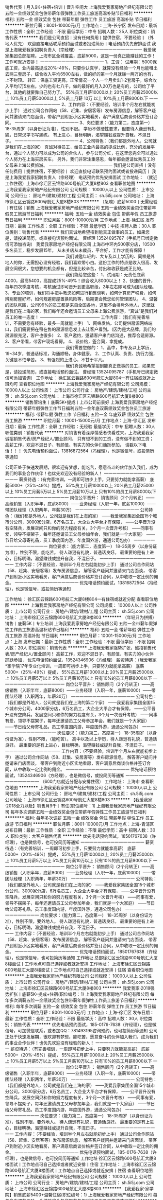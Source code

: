 销售代表丨月入9K+住宿+培训丨晋升空间大
上海我爱我家房地产经纪有限公司
五险一金绩效奖金包住带薪年假弹性工作员工旅游高温补贴节日福利
**********
福利:
五险一金
绩效奖金
包住
带薪年假
弹性工作
员工旅游
高温补贴
节日福利
**********
职位月薪：8001-10000元/月 
工作地点：上海-长宁区
发布日期：最新
工作性质：全职
工作经验：不限
最低学历：中专
招聘人数：25人
职位类别：销售代表
**********
我们是公司直招丨没有任何费用丨提供住宿，不要经验丨（外地人优先）
欢迎直接电话联系预约面试或者投递简历丨电话预约优先安排面试
我是上海我爱我家招聘负责人（宗经理）
一一一一一一一一一一一一一一一
我爱我家集团总部招聘，上海市区全城覆盖，底薪5000，这是一份真正能赚钱的工作！工作可就近安排！
一一一一一一一一一一一一一一一
1、工资：
试用期：5000保底工资，业内最高提成20%-49%，只要你认真学，就算没有经验一个月也能租出去两三套房子，综合收入平均6500左右，做的好的第一个月就赚一两万的也有，上不封顶。
转正：保底工资更高，正常情况一个人一个月卖出1-2套房子，综合收入平均1万5左右，少的也有七八千，做的最好的月入20万也是有的，公司给了平台，其他的就要靠自己努力了。
55%员工月薪10000以上
20%员工月薪25000以上
10%员工月薪50000以上
5%员工月薪 10万 以上
10%员工月薪8000以下
一一一一一一一一一一一一一一一
2、工作内容：（不要经验，培训半个月左右就能初步上手）
通过公司合作网站（58、赶集、安居客等）发布房源信息，解答客户疑问并邀请来门店面谈，带客户到附近小区实地看房，客户满意后商谈价格并签订合同。
一一一一一一一一一一一一一一一
3、岗位要求：（能力第二，态度第一）
18-35周岁（以身份证为准），性别不限。
学历不做硬性要求，但要待人谦逊有礼貌，日常汉字书写熟练。
有上进心，目标明确，渴望赚钱或提升自我，不混日子。
一一一一一一一一一一一一一一一
4、公司特色：（我们都是外地人，公司就是我们在上海的家）
真诚对待员工，给员工业内最高的提成比例，充分的发展平台，通过个人努力可以成为公司的合伙人，参与公司分红，在这里您完全可以通过个人努力在上海买房买车。
另外，我们非常注重感恩，每年都会邀请优秀员工的父母来上海公费旅游。
一一一一一一一一一一一一一一一
我们是公司直招丨没有任何费用丨提供住宿，不要经验丨
欢迎直接电话联系预约面试或者投递简历丨
我是上海我爱我家招聘负责人（宗经理）
电话预约优先安排面试
工作地址：
（就近工作住宿）上海市徐汇区云锦路600号航汇大厦8楼803
查看职位地图
**********
上海我爱我家房地产经纪有限公司
公司规模：
10000人以上
公司性质：
上市公司
公司行业：
房地产/建筑/建材/工程
公司主页：
sh.5i5j.com
公司地址：
上海市徐汇区云锦路600号航汇大厦8楼803
**********
（急聘）底薪5000丨无需经验丨有住宿丨销售
上海我爱我家房地产经纪有限公司
五险一金绩效奖金包住带薪年假员工旅游节日福利
**********
福利:
五险一金
绩效奖金
包住
带薪年假
员工旅游
节日福利
**********
职位月薪：8001-10000元/月 
工作地点：上海-徐汇区
发布日期：最新
工作性质：全职
工作经验：不限
最低学历：中技
招聘人数：30人
职位类别：销售代表
**********
我们真诚地希望招到能真正做事的员工，如果您是，请投递简历，或直接电话预约面试。
曹经理 13524095787（手机号已绑定微信可添加咨询）
我爱我家房地产经纪有限公司
上海市中环内500家分店，10500多名员工，稳步发展15年，
从未关店从未裁员，平台好，工作才能有保障！
——————————————
我们诚邀年轻的、大专及以上学历的、同样是外地人的你，无需担心没有经验，我们喜欢带小白。这份工作的特点是收入很高、发展空间很大，您想要的机会都有，但是比较辛苦，付出和收获是成正比的。
——————————————
我们能给您这些：
1、试用期：无责任底薪4000，最高5400，高提成25%-49%！综合收入8000以上！
2、快速的晋升，每年四次季度考核，考核通过即可晋升到更高职级，2年左右即可成为团队经理。
3、专业的培训，我们将手把手教您如何进行销售谈判，如何计算房产税费，如何辨别房屋好坏，如何规避房屋置换风险等，后期更会教您如何管理团队。
4、温馨的团队氛围，公司99%的员工都是来自全国各地，这里不会排斥外地人，这里就是我们在上海的家，我们每年还会邀请员工父母来上海公费旅游，“真诚”是我们对员工的唯一态度！
——————————————
工作内容：（我们有完善培训，不需要您有经验，最多一周就能上手）
1、网络发帖。公司提供房源网络端口，我们需要把在租在售的房源信息发上去让客户看到。（因为是大品牌，我们的房源很充足，客户也很多）
2、客户邀约，邀请客户来门店沟通，推荐合适房源。
3、客户带看，带客户现场看房。
4、谈价格，签合同，拿提成。
——————————————
我们需要您做的：
1、高中，中专及以上学历，19~34岁，普通话标准，沟通顺畅，身体健康。
2、工作认真、负责、执行力强，关键是不怕辛苦。 
3、有强烈的上进心，不甘于平凡。
——————————————
我们真诚地希望招到能真正做事的员工，如果您是，请投递简历，或直接电话预约面试。
曹经理 13524095787（手机号已绑定微信可添加咨询）
工作地址：
徐汇区云锦路600号航汇大厦804一有住宿或就近上班均可
查看职位地图
**********
上海我爱我家房地产经纪有限公司
公司规模：
10000人以上
公司性质：
上市公司
公司行业：
房地产/建筑/建材/工程
公司主页：
sh.5i5j.com
公司地址：
上海市徐汇区云锦路600号航汇大厦8楼803
**********
销售管培生丨底薪5K+提成丨上市公司前景好
上海我爱我家房地产经纪有限公司
带薪年假弹性工作节日福利五险一金年底双薪绩效奖金包住员工旅游
**********
福利:
带薪年假
弹性工作
节日福利
五险一金
年底双薪
绩效奖金
包住
员工旅游
**********
职位月薪：10001-15000元/月 
工作地点：上海-徐汇区
发布日期：最新
工作性质：全职
工作经验：无经验
最低学历：中专
招聘人数：30人
职位类别：销售代表
**********
对销售有着深厚情感者快看过来，上海我爱我家诚招销售代表/房产经纪人/置业顾问， 只有想不到的工资，没有做不到的工资；    
高薪工作，欢迎不混日子、有颜值、有实力的伙伴们踊跃参加，    
请戳以下电话！！！    
优先电话预约面试，13816872564（冯经理），也是微信号，或投简历等通知
 
公司正处于快速发展期，很欢迎有梦想，能吃苦，愿意奋斗的伙伴加入我们，成为我们的事业合作伙伴！也优先欢迎没有经验的新人！
一一一一一一一一一一一一一一一
薪资待遇：（有完善培训，一周即可初步上手，只要努力就能拿高薪）
底薪5000+（25%-49%）提成，
55%员工月薪10000以上
20%员工月薪25000以上
10%员工月薪5万以上
5%员工月薪10万以上
只有10%的员工月薪8000以下
一一一一一一一一一一一一一一一
岗位公平晋升：
销售顾问（2个月转正）——高级销售（入职半年，底薪8000）——业务经理（入职一年，底薪10000）——带团队经理（入职两年，年薪30万）
一一一一一一一一一一一一一一一
公司特色：（我们都是外地人，公司就是我们在上海的家）
——我爱我家集团全国15个城市分公司，3000家分店，6万名员工，大企业大平台才有保障，
——公平晋升没有空降兵，发展空间只和你的努力程度有关，3个月一次晋升考核）
——同事有爱，领导不摆架子，每年还邀请员工父母参加年会，我们就是一个大家庭）
——节日给父母寄礼品，员工季度国内游，年度国外游，通通公司包办）
一一一一一一一一一一一一一一一
岗位要求：（能力第二，态度第一）
18-35周岁（以身份证为准），性别不限，能吃苦。
待人谦逊有礼貌，普通话良好。
最重要的是有上进心，目标明确，渴望赚钱或提升自我，不混日子。
一一一一一一一一一一一一一一一
工作内容：（不要经验，培训半个月左右就能初步上手）
通过公司合作网站（58、赶集、安居客等）发布房源信息，
解答客户疑问并邀请来门店面谈，
带客户到附近小区实地看房，客户满意后商谈价格并签订合同，从中收取一定比例的佣金。
一一一一一一一一一一一一一一一
优先电话预约面试，13816872564（冯经理），也是微信号，或投简历等通知


工作地址：
徐汇区云锦路600号航汇大厦8楼804一有住宿或就近分配
查看职位地图
**********
上海我爱我家房地产经纪有限公司
公司规模：
10000人以上
公司性质：
上市公司
公司行业：
房地产/建筑/建材/工程
公司主页：
sh.5i5j.com
公司地址：
上海市徐汇区云锦路600号航汇大厦8楼803
**********
（年轻只为拼搏）销售丨底薪5K丨专业培训
上海我爱我家房地产经纪有限公司
五险一金带薪年假弹性工作员工旅游高温补贴节日福利
**********
福利:
五险一金
带薪年假
弹性工作
员工旅游
高温补贴
节日福利
**********
职位月薪：10001-15000元/月 
工作地点：上海
发布日期：最新
工作性质：全职
工作经验：不限
最低学历：不限
招聘人数：20人
职位类别：销售代表
**********
上海我爱我家强势扩张，诚招销售代表/房产经纪人/置业顾问！
高薪工作，欢迎不混日子、有颜值、有实力的小伙伴踊跃参加，
优先电话预约面试，13524346906（方经理）
薪资待遇：（我爱我家*家学院17年专业化培训，一周即可初步上手，只要努力就能拿高薪）
底薪5000+（25%-49%）提成，
55%员工月薪10000以上
20%员工月薪25000以上
10%员工月薪5万以上
5%员工月薪10万以上
只有10%的员工月薪8000以下
一一一一一一一一一一一一一一一
岗位公平晋升：
销售顾问（2个月转正）——高级销售（入职半年，底薪8000）——业务经理（入职一年，底薪10000）——带团队经理（入职两年，年薪30万）
一一一一一一一一一一一一一一一
公司特色：（我们都是外地人，公司就是我们在上海的第二个家）
——我爱我家集团全国15个城市分公司，4000家分店，6万名员工，大企业大平台才有保障，
——公平晋升没有空降兵，发展空间只和你的努力程度有关，3个月一次晋升考核）
——同事有爱，领导不摆架子，每年还邀请员工父母参加年会，我们就是一个大家庭）
——节日给父母寄礼品，员工季度国内游，年度国外游，通通公司包办）
一一一一一一一一一一一一一一一
岗位要求：（能力第二，态度第一）
18-35周岁（以身份证为准），性别不限，（能吃苦）。
高中以及以上学历，待人谦逊有礼貌，普通话良好。
最重要的是有上进心，目标明确，渴望赚钱或提升自我，不混日子。
一一一一一一一一一一一一一一一
工作内容：（不要经验，培训半个月左右就能初步上手）
通过公司合作网站（58、赶集、安居客等）发布房源信息，
解答客户疑问并邀请来门店面谈，
带客户到附近小区实地看房，客户满意后商谈价格并签订合同，从中收取一定比例的佣金。
一一一一一一一一一一一一一一一
优先电话预约面试，13524346906（方经理），也是微信号，或投简历等通知
一一一一一一一一一一一一一一一
（600门店就近分配与安排住宿）
工作地址：
上海市
查看职位地图
**********
上海我爱我家房地产经纪有限公司
公司规模：
10000人以上
公司性质：
上市公司
公司行业：
房地产/建筑/建材/工程
公司主页：
sh.5i5j.com
公司地址：
上海市徐汇区云锦路600号航汇大厦8楼803
**********
【我爱我家·2018全力以赴】销售月9千丨有住(职位编号：1)
上海我爱我家房地产经纪有限公司
每年多次调薪五险一金绩效奖金包住带薪年假弹性工作员工旅游节日福利
**********
福利:
每年多次调薪
五险一金
绩效奖金
包住
带薪年假
弹性工作
员工旅游
节日福利
**********
职位月薪：8001-10000元/月 
工作地点：上海-青浦区
发布日期：最新
工作性质：全职
工作经验：不限
最低学历：高中
招聘人数：30人
职位类别：大客户销售代表
**********
优先电话预约面试，18501767638（许经理），也是微信号，也可投简历等通知
一一一一一一一一一一一一一一一
薪资待遇：（有完善培训，一周即可初步上手，只要努力就能拿高薪）
底薪5000+（20%-49%）提成，
55%员工月薪10000以上
20%员工月薪25000以上
10%员工月薪5万以上
5%员工月薪10万以上
只有10%的员工月薪8000以下
一一一一一一一一一一一一一一一
岗位公平晋升：
销售顾问（2个月转正）——高级销售（入职半年，底薪8000）——业务经理（入职一年，底薪10000）——带团队经理（入职两年，年薪30万）
一一一一一一一一一一一一一一一
公司特色：（我们都是外地人，公司就是我们在上海的家）
——我爱我家集团全国15个城市分公司，3000家分店，6万名员工，大企业大平台才有保障，
——公平晋升没有空降兵，发展空间只和你的努力程度有关，3个月一次晋升考核）
——同事有爱，领导不摆架子，每年还邀请员工父母参加年会，我们就是一个大家庭）
——节日给父母寄礼品，员工季度国内游，年度国外游，通通公司包办）
一一一一一一一一一一一一一一一
岗位要求：（能力第二，态度第一）
18-35周岁（以身份证为准），性别不限，要外地人。
待人谦逊有礼貌，普通话良好。
最重要的是有上进心，目标明确，渴望赚钱或提升自我，不混日子。
一一一一一一一一一一一一一一一
工作内容：（不要经验，培训半个月左右就能初步上手）
通过公司合作网站（58、赶集、安居客等）发布房源信息，
解答客户疑问并邀请来门店面谈，
带客户到附近小区实地看房，客户满意后商谈价格并签订合同，从中收取一定比例的佣金。
一一一一一一一一一一一一一一一
优先电话预约面试，18501767638（许经理），也是微信号，也可投简历等通知
工作地址
总部徐汇区云锦路600号航汇大厦8楼面试丨工作地点可自己选择或者就近安排
工作地址：
上海市徐汇区云锦路600号航汇大厦8楼面试丨工作地点可自己选择或就近安排丨住宿
查看职位地图
**********
上海我爱我家房地产经纪有限公司
公司规模：
10000人以上
公司性质：
上市公司
公司行业：
房地产/建筑/建材/工程
公司主页：
sh.5i5j.com
公司地址：
上海市徐汇区云锦路600号航汇大厦8楼803
**********
我爱我家·2018强势扩张丨底薪5K+提成+住宿(职位编号：1)
上海我爱我家房地产经纪有限公司
每年多次调薪五险一金绩效奖金包住带薪年假弹性工作员工旅游节日福利
**********
福利:
每年多次调薪
五险一金
绩效奖金
包住
带薪年假
弹性工作
员工旅游
节日福利
**********
职位月薪：8001-10000元/月 
工作地点：上海-徐汇区
发布日期：最新
工作性质：全职
工作经验：不限
最低学历：高中
招聘人数：30人
职位类别：销售代表
**********
优先电话预约面试，185-0176-7638（许经理），也是微信号，可加微信联系，或者加QQ：781493195咨询预约，也可投简历等通知
 公司正处于快速发展期，很欢迎有梦想，能吃苦，愿意奋斗的伙伴加入我们，成为我们的事业合作伙伴！也优先欢迎没有经验的新人！
一一一一一一一一一一一一一一一
薪资待遇：（有完善培训，一周即可初步上手，只要努力就能拿高薪）
底薪5000+（20%-45%）提成，
55%员工月薪10000以上
20%员工月薪25000以上
10%员工月薪5万以上
5%员工月薪10万以上
只有10%的员工月薪8000以下
一一一一一一一一一一一一一一一
岗位公平晋升：
销售顾问（2个月转正）——高级销售（入职半年，底薪8000）——业务经理（入职一年，底薪10000）——带团队经理（入职两年，年薪30万）
一一一一一一一一一一一一一一一
公司特色：（我们都是外地人，公司就是我们在上海的家）
——我爱我家集团全国15个城市分公司，3000家分店，6万名员工，大企业大平台才有保障，
——公平晋升没有空降兵，发展空间只和你的努力程度有关，3个月一次晋升考核）
——同事有爱，领导不摆架子，每年还邀请员工父母参加年会，我们就是一个大家庭）
——节日给父母寄礼品，员工季度国内游，年度国外游，通通公司包办）
一一一一一一一一一一一一一一一
岗位要求：（能力第二，态度第一）
18-35周岁（以身份证为准），性别不限，要外地人。
待人谦逊有礼貌，普通话良好。
最重要的是有上进心，目标明确，渴望赚钱或提升自我，不混日子。
一一一一一一一一一一一一一一一
工作内容：（不要经验，培训半个月左右就能初步上手）
通过公司合作网站（58、赶集、安居客等）发布房源信息，
解答客户疑问并邀请来门店面谈，
带客户到附近小区实地看房，客户满意后商谈价格并签订合同，从中收取一定比例的佣金。
一一一一一一一一一一一一一一一
优先电话预约面试，185-0176-7638（许经理），也是微信号，也可投简历等通知
工作地址
徐汇区云锦路600号航汇大厦8楼面试丨工作地点可自己选择或者就近安排丨住宿
工作地址：
上海市徐汇区云锦路600号航汇大厦8楼面试丨工作地点自己选择或就近安排丨住宿
查看职位地图
**********
上海我爱我家房地产经纪有限公司
公司规模：
10000人以上
公司性质：
上市公司
公司行业：
房地产/建筑/建材/工程
公司主页：
sh.5i5j.com
公司地址：
上海市徐汇区云锦路600号航汇大厦8楼803
**********
【我爱我家·家学院】销售底薪5400+温馨住宿(职位编号：1)
上海我爱我家房地产经纪有限公司
每年多次调薪五险一金绩效奖金包住带薪年假弹性工作员工旅游节日福利
**********
福利:
每年多次调薪
五险一金
绩效奖金
包住
带薪年假
弹性工作
员工旅游
节日福利
**********
职位月薪：8001-10000元/月 
工作地点：上海-徐汇区
发布日期：最新
工作性质：全职
工作经验：不限
最低学历：高中
招聘人数：30人
职位类别：销售代表
**********
优先电话预约面试，18501767638（许经理），也是微信号，也可投简历等通知
一一一一一一一一一一一一一一一
薪资待遇：（有完善培训，一周即可初步上手，只要努力就能拿高薪）
底薪5000+（20%-49%）提成，
55%员工月薪10000以上
20%员工月薪25000以上
10%员工月薪5万以上
5%员工月薪10万以上
只有10%的员工月薪8000以下
一一一一一一一一一一一一一一一
岗位公平晋升：
销售顾问（2个月转正）——高级销售（入职半年，底薪8000）——业务经理（入职一年，底薪10000）——带团队经理（入职两年，年薪30万）
一一一一一一一一一一一一一一一
公司特色：（我们都是外地人，公司就是我们在上海的家）
——我爱我家集团全国15个城市分公司，3000家分店，6万名员工，大企业大平台才有保障，
——公平晋升没有空降兵，发展空间只和你的努力程度有关，3个月一次晋升考核）
——同事有爱，领导不摆架子，每年还邀请员工父母参加年会，我们就是一个大家庭）
——节日给父母寄礼品，员工季度国内游，年度国外游，通通公司包办）
一一一一一一一一一一一一一一一
岗位要求：（能力第二，态度第一）
18-35周岁（以身份证为准），性别不限，要外地人。
待人谦逊有礼貌，普通话良好。
最重要的是有上进心，目标明确，渴望赚钱或提升自我，不混日子。
一一一一一一一一一一一一一一一
工作内容：（不要经验，培训半个月左右就能初步上手）
通过公司合作网站（58、赶集、安居客等）发布房源信息，
解答客户疑问并邀请来门店面谈，
带客户到附近小区实地看房，客户满意后商谈价格并签订合同，从中收取一定比例的佣金。
一一一一一一一一一一一一一一一
优先电话预约面试，18501767638（许经理），也是微信号，也可投简历等通知
工作地址
总部徐汇区云锦路600号航汇大厦8楼面试丨工作地点可自己选择或者就近安排
工作地址：
上海市徐汇区云锦路600号航汇大厦8楼面试丨工作地点可自己选择或就近安排丨住宿
查看职位地图
**********
上海我爱我家房地产经纪有限公司
公司规模：
10000人以上
公司性质：
上市公司
公司行业：
房地产/建筑/建材/工程
公司主页：
sh.5i5j.com
公司地址：
上海市徐汇区云锦路600号航汇大厦8楼803
**********
销售代表丨底薪5000丨无限晋升丨安排住
上海我爱我家房地产经纪有限公司
每年多次调薪五险一金绩效奖金全勤奖带薪年假弹性工作员工旅游节日福利
**********
福利:
每年多次调薪
五险一金
绩效奖金
全勤奖
带薪年假
弹性工作
员工旅游
节日福利
**********
职位月薪：8001-10000元/月 
工作地点：上海
发布日期：最新
工作性质：全职
工作经验：不限
最低学历：不限
招聘人数：1人
职位类别：房地产销售/置业顾问
**********
优先电话预约面试，13061883752（张经理），也是微信号，可加微信联系，
 公司正处于快速发展期，很欢迎有梦想，能吃苦，愿意奋斗的伙伴加入我们，成为我们的事业合作伙伴！也优先欢迎没有经验的新人！
一一一一一一一一一一一一一一一
薪资待遇：（有完善培训，一周即可初步上手，只要努力就能拿高薪）
底薪5000+（20%-45%）提成，
55%员工月薪10000以上
20%员工月薪25000以上
10%员工月薪5万以上
5%员工月薪10万以上
只有10%的员工月薪8000以下
一一一一一一一一一一一一一一一
岗位公平晋升：
销售顾问（2个月转正）——高级销售（入职半年，底薪8000）——业务经理（入职一年，底薪10000）——带团队经理（入职两年，年薪30万）
一一一一一一一一一一一一一一一
公司特色：（我们都是外地人，公司就是我们在上海的家）
——我爱我家集团全国15个城市分公司，3000家分店，6万名员工，大企业大平台才有保障，
——公平晋升没有空降兵，发展空间只和你的努力程度有关，3个月一次晋升考核）
——同事有爱，领导不摆架子，每年还邀请员工父母参加年会，我们就是一个大家庭）
——节日给父母寄礼品，员工季度国内游，年度国外游，通通公司包办）
一一一一一一一一一一一一一一一

岗位要求：（能力第二，态度第一）
18-35周岁（以身份证为准），性别不限，要外地人。
待人谦逊有礼貌，普通话良好。
最重要的是有上进心，目标明确，渴望赚钱或提升自我，不混日子。
一一一一一一一一一一一一一一一
工作内容：（不要经验，培训半个月左右就能初步上手）
通过公司合作网站（58、赶集、安居客等）发布房源信息，
解答客户疑问并邀请来门店面谈，
带客户到附近小区实地看房，客户满意后商谈价格并签订合同，从中收取一定比例的佣金。
一一一一一一一一一一一一一一一
优先电话预约面试，13061883752（张经理），也是微信号，也可投简历等通知
工作地址：
上海市静安区南京西路
查看职位地图
**********
上海我爱我家房地产经纪有限公司
公司规模：
10000人以上
公司性质：
上市公司
公司行业：
房地产/建筑/建材/工程
公司主页：
sh.5i5j.com
公司地址：
上海市徐汇区云锦路600号航汇大厦8楼803
**********
实习销售丨底薪5000+住宿丨无经验可培训(职位编号：1)
上海我爱我家房地产经纪有限公司
每年多次调薪五险一金绩效奖金包住带薪年假弹性工作员工旅游节日福利
**********
福利:
每年多次调薪
五险一金
绩效奖金
包住
带薪年假
弹性工作
员工旅游
节日福利
**********
职位月薪：8001-10000元/月 
工作地点：上海-黄浦区
发布日期：最新
工作性质：全职
工作经验：不限
最低学历：不限
招聘人数：30人
职位类别：销售代表
**********
优先电话预约面试，18501767638（许经理），也是微信号，也可投简历等通知
一一一一一一一一一一一一一一一
薪资待遇：（有完善培训，一周即可初步上手，只要努力就能拿高薪）
底薪5000+（20%-45%）提成，
55%员工月薪10000以上
20%员工月薪25000以上
10%员工月薪5万以上
5%员工月薪10万以上
只有10%的员工月薪8000以下
一一一一一一一一一一一一一一一
岗位公平晋升：
销售顾问（2个月转正）——高级销售（入职半年，底薪8000）——业务经理（入职一年，底薪10000）——带团队经理（入职两年，年薪30万）
一一一一一一一一一一一一一一一
公司特色：（我们都是外地人，公司就是我们在上海的家）
——我爱我家集团全国15个城市分公司，3000家分店，6万名员工，大企业大平台才有保障，
——公平晋升没有空降兵，发展空间只和你的努力程度有关，3个月一次晋升考核）
——同事有爱，领导不摆架子，每年还邀请员工父母参加年会，我们就是一个大家庭）
——节日给父母寄礼品，员工季度国内游，年度国外游，通通公司包办）
一一一一一一一一一一一一一一一
岗位要求：（能力第二，态度第一）
18-35周岁（以身份证为准），性别不限，要外地人。
待人谦逊有礼貌，普通话良好。
最重要的是有上进心，目标明确，渴望赚钱或提升自我，不混日子。
一一一一一一一一一一一一一一一
工作内容：（不要经验，培训半个月左右就能初步上手）
通过公司合作网站（58、赶集、安居客等）发布房源信息，
解答客户疑问并邀请来门店面谈，
带客户到附近小区实地看房，客户满意后商谈价格并签订合同，从中收取一定比例的佣金。
一一一一一一一一一一一一一一一
优先电话预约面试，18501767638（许经理），也是微信号，也可投简历等通知
工作地址：
上海市徐汇区云锦路600号航汇大厦8楼面试丨工作地点可就近安排或自己选择丨住宿
查看职位地图
**********
上海我爱我家房地产经纪有限公司
公司规模：
10000人以上
公司性质：
上市公司
公司行业：
房地产/建筑/建材/工程
公司主页：
sh.5i5j.com
公司地址：
上海市徐汇区云锦路600号航汇大厦8楼803
**********
【我爱我家·2018扩张】销售丨底薪5k+住宿(职位编号：1)
上海我爱我家房地产经纪有限公司
每年多次调薪五险一金绩效奖金包住带薪年假弹性工作员工旅游节日福利
**********
福利:
每年多次调薪
五险一金
绩效奖金
包住
带薪年假
弹性工作
员工旅游
节日福利
**********
职位月薪：8001-10000元/月 
工作地点：上海-闵行区
发布日期：最新
工作性质：全职
工作经验：不限
最低学历：高中
招聘人数：50人
职位类别：销售代表
**********
优先电话预约面试，185-0176-7638（许经理），也是微信号，可加微信联系，或者加QQ：781493195咨询预约，也可投简历等通知
 公司正处于快速发展期，很欢迎有梦想，能吃苦，愿意奋斗的伙伴加入我们，成为我们的事业合作伙伴！也优先欢迎没有经验的新人！
一一一一一一一一一一一一一一一
薪资待遇：（有完善培训，一周即可初步上手，只要努力就能拿高薪）
底薪5000+（20%-45%）提成，
55%员工月薪10000以上
20%员工月薪25000以上
10%员工月薪5万以上
5%员工月薪10万以上
只有10%的员工月薪8000以下
一一一一一一一一一一一一一一一
岗位公平晋升：
销售顾问（2个月转正）——高级销售（入职半年，底薪8000）——业务经理（入职一年，底薪10000）——带团队经理（入职两年，年薪30万）
一一一一一一一一一一一一一一一
公司特色：（我们都是外地人，公司就是我们在上海的家）
——我爱我家集团全国15个城市分公司，3000家分店，6万名员工，大企业大平台才有保障，
——公平晋升没有空降兵，发展空间只和你的努力程度有关，3个月一次晋升考核）
——同事有爱，领导不摆架子，每年还邀请员工父母参加年会，我们就是一个大家庭）
——节日给父母寄礼品，员工季度国内游，年度国外游，通通公司包办）
一一一一一一一一一一一一一一一
岗位要求：（能力第二，态度第一）
18-35周岁（以身份证为准），性别不限，要外地人。
待人谦逊有礼貌，普通话良好。
最重要的是有上进心，目标明确，渴望赚钱或提升自我，不混日子。
一一一一一一一一一一一一一一一
工作内容：（不要经验，培训半个月左右就能初步上手）
通过公司合作网站（58、赶集、安居客等）发布房源信息，
解答客户疑问并邀请来门店面谈，
带客户到附近小区实地看房，客户满意后商谈价格并签订合同，从中收取一定比例的佣金。
一一一一一一一一一一一一一一一
优先电话预约面试，185-0176-7638（许经理），也是微信号，也可投简历等通知
工作地址
徐汇区云锦路600号航汇大厦8楼面试丨工作地点可自己选择或者就近安排丨住宿
工作地址：
上海市徐汇区云锦路600号航汇大厦8楼面试丨工作地点可自己选择或就近安排丨住宿
查看职位地图
**********
上海我爱我家房地产经纪有限公司
公司规模：
10000人以上
公司性质：
上市公司
公司行业：
房地产/建筑/建材/工程
公司主页：
sh.5i5j.com
公司地址：
上海市徐汇区云锦路600号航汇大厦8楼803
**********
爱拼才会赢丨销售有住月9千丨有培训师父教
上海我爱我家房地产经纪有限公司
五险一金每年多次调薪绩效奖金全勤奖包住弹性工作员工旅游节日福利
**********
福利:
五险一金
每年多次调薪
绩效奖金
全勤奖
包住
弹性工作
员工旅游
节日福利
**********
职位月薪：10001-15000元/月 
工作地点：上海-浦东新区
发布日期：最新
工作性质：全职
工作经验：不限
最低学历：中专
招聘人数：40人
职位类别：销售代表
**********
我们是公司直招丨没有任何费用丨提供住宿，不要经验丨就近安排工作地点
欢迎直接电话联系预约面试或者投递简历丨电话预约优先安排面试
我是上海我爱我家招聘负责人（瞿经理）
一一一一一一一一一一一一一一一
我爱我家集团总部招聘，上海市区全城覆盖，底薪最高5000，这是一份真正能赚钱的工作！工作可就近安排！
一一一一一一一一一一一一一一一
1、工资：
试用期：底薪5000，业内最高提成25%-49%，只要你认真学，就算没有经验一个月也能租出去两三套房子，综合收入7000以上，做的好的第一个月就赚一两万的也有，上不封顶。
转正：保底工资更高，正常情况一个人一个月卖出1-2套房子，综合收入平均1万5左右，少的也有七八千，做的最好的月入20万也是有的，公司给了平台，其他的就要靠自己努力了。
55%员工月薪10000以上
20%员工月薪25000以上
10%员工月薪50000以上
5%员工月薪 10万 以上
10%员工月薪8000以下
一一一一一一一一一一一一一一一
2、工作内容：（不要经验，培训半个月左右就能初步上手）
通过公司合作网站（58、赶集、安居客等）发布房源信息，解答客户疑问并邀请来门店面谈，带客户到附近小区实地看房，客户满意后商谈价格并签订合同。
一一一一一一一一一一一一一一一
3、岗位要求：（能力第二，态度第一）
18-35周岁（以身份证为准），性别不限。
学历不做硬性要求，但要待人谦逊有礼貌，日常汉字书写熟练。
有上进心，目标明确，渴望赚钱或提升自我，不混日子。
一一一一一一一一一一一一一一一
4、公司特色：（我们都是外地人，公司就是我们在上海的家）
真诚对待员工，给员工业内最高的提成比例，充分的发展平台，通过个人努力可以成为公司的合伙人，参与公司分红，在这里您完全可以通过个人努力在上海买房买车。
另外，我们非常注重感恩，每年都会邀请优秀员工的父母来上海公费旅游。
一一一一一一一一一一一一一一一
我们是公司直招丨没有任何费用丨提供住宿，不要经验丨
欢迎直接电话联系预约面试或者投递简历丨
我是上海我爱我家招聘负责人（瞿经理）
电话预约优先安排面试

工作地址：
上海市徐汇区云锦路600号航汇大厦8楼803——可就近工作
查看职位地图
**********
上海我爱我家房地产经纪有限公司
公司规模：
10000人以上
公司性质：
上市公司
公司行业：
房地产/建筑/建材/工程
公司主页：
sh.5i5j.com
公司地址：
上海市徐汇区云锦路600号航汇大厦8楼803
**********
（一对一带教）销售丨底薪5K丨不限经验
上海我爱我家房地产经纪有限公司
五险一金采暖补贴弹性工作员工旅游高温补贴节日福利
**********
福利:
五险一金
采暖补贴
弹性工作
员工旅游
高温补贴
节日福利
**********
职位月薪：10001-15000元/月 
工作地点：上海
发布日期：最新
工作性质：全职
工作经验：不限
最低学历：不限
招聘人数：20人
职位类别：客户代表
**********
销售工作，只要你愿意学习，我们可以给您超高的收入、公平的晋升、专业的培训
———————————————
试用期：底薪5000，提成25%~49%，有宿舍，也可以就近分配。
———————————————
欢迎电话预约面试13524346906（同微信）
———————————————
收入情况：（我们有完善培训，不需要您有经验，最多半个月就能上手了）
1、入职1~2个月，平均月薪7000左右。（新人可以先从房屋出租做起，有专人教，上手很快，业绩也很稳定，毕竟上海需要租房的人太多了）
2、转正后（需要2个月左右），平均月薪9000以上，学的快的可以尝试转做买卖，一般一个月卖一套200W左右的一室一厅，月薪在15000左右，还是不算难的。
3、入职半年以上，平均月薪稳定在2W以上，经过半年的积累，自己有经验了，手上客户也多了，每个月卖出1-2套房子是很正常的，这个时候如果月薪还没过万，说明你没有用心做。有做的好的，甚至一个月拿20W提成的都有，多劳多得，没有上限。
———————————————
工作内容：（我们有完善培训，不需要您有经验，最多半个月就能上手了）
1、网络发帖。公司提供房源网络端口，我们需要把在租在售的房源信息发上去让客户看到。（因为是大品牌，我们的房源很充足，客户也很多）
2、客户邀约，邀请客户来门店沟通，推荐合适房源。
3、客户带看，带客户现场看房。
4、谈价格，签合同，拿提成。
———————————————
岗位要求：
1、年龄18-40周岁，性别不限，大专及以上学历（优秀者可放宽至高中或中专）。
2、沟通能力强，愿意与人交流。
3、不怕辛苦，积极向上，上进心强。
4、有团队意识，执行力强。
———————————————
欢迎电话预约面试13524346906


我爱我家（就近工作与住宿）
工作地址：
上海市
查看职位地图
**********
上海我爱我家房地产经纪有限公司
公司规模：
10000人以上
公司性质：
上市公司
公司行业：
房地产/建筑/建材/工程
公司主页：
sh.5i5j.com
公司地址：
上海市徐汇区云锦路600号航汇大厦8楼803
**********
（急聘）底薪5000丨无需经验丨有住宿丨销售
上海我爱我家房地产经纪有限公司
五险一金年底双薪绩效奖金包住带薪年假弹性工作员工旅游节日福利
**********
福利:
五险一金
年底双薪
绩效奖金
包住
带薪年假
弹性工作
员工旅游
节日福利
**********
职位月薪：10001-15000元/月 
工作地点：上海-浦东新区
发布日期：最新
工作性质：全职
工作经验：无经验
最低学历：中专
招聘人数：30人
职位类别：销售代表
**********
我们真诚地希望招到能真正做事的员工，如果您是，请投递简历，或直接电话预约面试。
冯经理 13816872564（手机号已绑定微信可添加咨询）
我爱我家房地产经纪有限公司
上海市中环内500家分店，10500多名员工，稳步发展15年，
从未关店从未裁员，平台好，工作才能有保障！
——————————————
我们诚邀年轻的、大专及以上学历的、同样是外地人的你，无需担心没有经验，我们喜欢带小白。这份工作的特点是收入很高、发展空间很大，您想要的机会都有，但是比较辛苦，付出和收获是成正比的。
——————————————
我们能给您这些：
1、试用期：无责任底薪4000，最高5400，高提成25%-49%！综合收入8000以上！
2、快速的晋升，每年四次季度考核，考核通过即可晋升到更高职级，2年左右即可成为团队经理。
3、专业的培训，我们将手把手教您如何进行销售谈判，如何计算房产税费，如何辨别房屋好坏，如何规避房屋置换风险等，后期更会教您如何管理团队。
4、温馨的团队氛围，公司99%的员工都是来自全国各地，这里不会排斥外地人，这里就是我们在上海的家，我们每年还会邀请员工父母来上海公费旅游，“真诚”是我们对员工的唯一态度！
——————————————
工作内容：（我们有完善培训，不需要您有经验，最多一周就能上手） 
1、网络发帖。公司提供房源网络端口，我们需要把在租在售的房源信息发上去让客户看到。（因为是大品牌，我们的房源很充足，客户也很多） 
2、客户邀约，邀请客户来门店沟通，推荐合适房源。
3、客户带看，带客户现场看房。 
4、谈价格，签合同，拿提成。 
——————————————
我们需要您做的：
1、高中，中专及以上学历，19~34岁，普通话标准，沟通顺畅，身体健康。
2、工作认真、负责、执行力强，关键是不怕辛苦。 
3、有强烈的上进心，不甘于平凡。
——————————————
我们真诚地希望招到能真正做事的员工，如果您是，请投递简历，或直接电话预约面试。
冯经理 13816872564（手机号已绑定微信可添加咨询）
工作地址：
徐汇区云锦路600号航汇大厦8楼804一有住宿或就近分配

工作地址：
徐汇区云锦路600号航汇大厦8楼804一有住宿或就近分配
查看职位地图
**********
上海我爱我家房地产经纪有限公司
公司规模：
10000人以上
公司性质：
上市公司
公司行业：
房地产/建筑/建材/工程
公司主页：
sh.5i5j.com
公司地址：
上海市徐汇区云锦路600号航汇大厦8楼803
**********
我爱我家·2018强势扩张丨底薪5K+提成+住宿
上海我爱我家房地产经纪有限公司
每年多次调薪五险一金绩效奖金全勤奖带薪年假弹性工作员工旅游节日福利
**********
福利:
每年多次调薪
五险一金
绩效奖金
全勤奖
带薪年假
弹性工作
员工旅游
节日福利
**********
职位月薪：10001-15000元/月 
工作地点：上海
发布日期：最新
工作性质：全职
工作经验：不限
最低学历：不限
招聘人数：6人
职位类别：市场运营
**********
优先电话预约面试，17621007522（徐经理），也是微信号，可加微信联系，
 公司正处于快速发展期，很欢迎有梦想，能吃苦，愿意奋斗的伙伴加入我们，成为我们的事业合作伙伴！也优先欢迎没有经验的新人！
一一一一一一一一一一一一一一一
薪资待遇：（有完善培训，一周即可初步上手，只要努力就能拿高薪）
底薪5000+（20%-45%）提成，
55%员工月薪10000以上
20%员工月薪25000以上
10%员工月薪5万以上
5%员工月薪10万以上
只有10%的员工月薪8000以下
一一一一一一一一一一一一一一一
岗位公平晋升：
销售顾问（2个月转正）——高级销售（入职半年，底薪8000）——业务经理（入职一年，底薪10000）——带团队经理（入职两年，年薪30万）
一一一一一一一一一一一一一一一
公司特色：（我们都是外地人，公司就是我们在上海的家）
——我爱我家集团全国15个城市分公司，3000家分店，6万名员工，大企业大平台才有保障，
——公平晋升没有空降兵，发展空间只和你的努力程度有关，3个月一次晋升考核）
——同事有爱，领导不摆架子，每年还邀请员工父母参加年会，我们就是一个大家庭）
——节日给父母寄礼品，员工季度国内游，年度国外游，通通公司包办）
一一一一一一一一一一一一一一一

岗位要求：（能力第二，态度第一）
18-35周岁（以身份证为准），性别不限，要外地人。
待人谦逊有礼貌，普通话良好。
最重要的是有上进心，目标明确，渴望赚钱或提升自我，不混日子。
一一一一一一一一一一一一一一一
工作内容：（不要经验，培训半个月左右就能初步上手）
通过公司合作网站（58、赶集、安居客等）发布房源信息，
解答客户疑问并邀请来门店面谈，
带客户到附近小区实地看房，客户满意后商谈价格并签订合同，从中收取一定比例的佣金。
一一一一一一一一一一一一一一一
优先电话预约面试，17621007522（徐经理），也是微信号，也可投简历等通知
工作地址：
上海市黄埔区
查看职位地图
**********
上海我爱我家房地产经纪有限公司
公司规模：
10000人以上
公司性质：
上市公司
公司行业：
房地产/建筑/建材/工程
公司主页：
sh.5i5j.com
公司地址：
上海市徐汇区云锦路600号航汇大厦8楼803
**********
销售底薪5K丨上市公司丨有住宿丨1年升经理
上海我爱我家房地产经纪有限公司
五险一金年底双薪绩效奖金包住带薪年假弹性工作员工旅游节日福利
**********
福利:
五险一金
年底双薪
绩效奖金
包住
带薪年假
弹性工作
员工旅游
节日福利
**********
职位月薪：10001-15000元/月 
工作地点：上海-闵行区
发布日期：最新
工作性质：全职
工作经验：无经验
最低学历：中专
招聘人数：30人
职位类别：销售代表
**********
我们真诚地希望招到能真正做事的员工，如果您是，请投递简历，或直接电话预约面试。
冯经理 13816872564（手机号已绑定微信可添加咨询）
我爱我家房地产经纪有限公司
上海市中环内500家分店，10500多名员工，稳步发展15年，
从未关店从未裁员，平台好，工作才能有保障！
——————————————
我们诚邀年轻的、大专及以上学历的、同样是外地人的你，无需担心没有经验，我们喜欢带小白。这份工作的特点是收入很高、发展空间很大，您想要的机会都有，但是比较辛苦，付出和收获是成正比的。
——————————————
我们能给您这些：
1、试用期：无责任底薪4000，最高5400，高提成25%-49%！综合收入8000以上！
2、快速的晋升，每年四次季度考核，考核通过即可晋升到更高职级，2年左右即可成为团队经理。
3、专业的培训，我们将手把手教您如何进行销售谈判，如何计算房产税费，如何辨别房屋好坏，如何规避房屋置换风险等，后期更会教您如何管理团队。
4、温馨的团队氛围，公司99%的员工都是来自全国各地，这里不会排斥外地人，这里就是我们在上海的家，我们每年还会邀请员工父母来上海公费旅游，“真诚”是我们对员工的唯一态度！
——————————————
工作内容：（我们有完善培训，不需要您有经验，最多一周就能上手） 
1、网络发帖。公司提供房源网络端口，我们需要把在租在售的房源信息发上去让客户看到。（因为是大品牌，我们的房源很充足，客户也很多） 
2、客户邀约，邀请客户来门店沟通，推荐合适房源。
3、客户带看，带客户现场看房。 
4、谈价格，签合同，拿提成。 
——————————————
我们需要您做的：
1、高中，中专及以上学历，19~34岁，普通话标准，沟通顺畅，身体健康。
2、工作认真、负责、执行力强，关键是不怕辛苦。 
3、有强烈的上进心，不甘于平凡。
——————————————
我们真诚地希望招到能真正做事的员工，如果您是，请投递简历，或直接电话预约面试。
冯经理 13816872564（手机号已绑定微信可添加咨询）
工作地址：
徐汇区云锦路600号航汇大厦8楼804一有住宿或就近分配

工作地址：
徐汇区云锦路600号航汇大厦8楼804一有住宿或就近分配
查看职位地图
**********
上海我爱我家房地产经纪有限公司
公司规模：
10000人以上
公司性质：
上市公司
公司行业：
房地产/建筑/建材/工程
公司主页：
sh.5i5j.com
公司地址：
上海市徐汇区云锦路600号航汇大厦8楼803
**********
销售代表底薪5K丨不要经验有培训丨就近上班
上海我爱我家房地产经纪有限公司
五险一金采暖补贴带薪年假弹性工作员工旅游高温补贴节日福利
**********
福利:
五险一金
采暖补贴
带薪年假
弹性工作
员工旅游
高温补贴
节日福利
**********
职位月薪：10001-15000元/月 
工作地点：上海
发布日期：最新
工作性质：全职
工作经验：不限
最低学历：不限
招聘人数：10人
职位类别：销售代表
**********
薪资待遇：（有完善培训，一周即可初步上手，只要努力就能拿高薪）
底薪5000+（25%-49%）提成，
55%员工月薪10000以上
20%员工月薪25000以上
10%员工月薪5万以上
5%员工月薪10万以上
只有10%的员工月薪8000以下
一一一一一一一一一一一一一一一
岗位公平晋升：
销售顾问（2个月转正）——高级销售（入职半年，底薪8000）——业务经理（入职一年，底薪10000）——带团队经理（入职两年，年薪30万）
一一一一一一一一一一一一一一一
公司特色：（我们都是外地人，公司就是我们在上海的家）
——我爱我家集团全国15个城市分公司，3000家分店，6万名员工，大企业大平台才有保障，
——公平晋升没有空降兵，发展空间只和你的努力程度有关，3个月一次晋升考核）
——同事有爱，领导不摆架子，每年还邀请员工父母参加年会，我们就是一个大家庭）
——节日给父母寄礼品，员工季度国内游，年度国外游，通通公司包办）
一一一一一一一一一一一一一一一
岗位要求：（能力第二，态度第一）
18-35周岁（以身份证为准），性别不限，要外地人。
待人谦逊有礼貌，普通话良好。
最重要的是有上进心，目标明确，渴望赚钱或提升自我，不混日子。
一一一一一一一一一一一一一一一
工作内容：（不要经验，培训半个月左右就能初步上手）
通过公司合作网站（58、赶集、安居客等）发布房源信息，
解答客户疑问并邀请来门店面谈，
带客户到附近小区实地看房，客户满意后商谈价格并签订合同，从中收取一定比例的佣金。
一一一一一一一一一一一一一一一
优先电话预约面试，13524346906（方经理），也是微信号，也可投简历等通知


———————————————
工作地址：（就近安排工作与住宿）
工作地址：
上海市青浦
查看职位地图
**********
上海我爱我家房地产经纪有限公司
公司规模：
10000人以上
公司性质：
上市公司
公司行业：
房地产/建筑/建材/工程
公司主页：
sh.5i5j.com
公司地址：
上海市徐汇区云锦路600号航汇大厦8楼803
**********
急招房产经纪人
上海中原物业顾问有限公司
无试用期每年多次调薪绩效奖金全勤奖交通补助带薪年假弹性工作员工旅游
**********
福利:
无试用期
每年多次调薪
绩效奖金
全勤奖
交通补助
带薪年假
弹性工作
员工旅游
**********
职位月薪：4001-6000元/月 
工作地点：上海
发布日期：最新
工作性质：全职
工作经验：不限
最低学历：不限
招聘人数：20人
职位类别：房地产销售/置业顾问
**********
对销售有着深厚情感者快看过来，上海中原集团诚招销售代表/房产经纪人，
只有想不到的工资，没有做不到的工资；
高薪工作，欢迎不混日子、有颜值、有实力的伙伴们踊跃参加，
请戳以下电话！！！
优先电话预约面试，18621993423（祖经理），也是微信号，也可投简历等通知
一一一一一一一一一一一一一一一
薪资待遇：（有完善培训，一周即可初步上手，只要努力就能拿高薪）
责任底薪5000+（20%-49%）提成，
55%员工月薪10000以上
20%员工月薪25000以上
10%员工月薪5万以上
5%员工月薪10万以上
只有10%的员工月薪8000以下
一一一一一一一一一一一一一一一
岗位公平晋升：
销售顾问（2个月转正）——高级销售（入职半年，底薪8000）——业务经理（入职一年，底薪10000）——带团队经理（入职两年，年薪30万）
一一一一一一一一一一一一一一一
公司特色：（我们都是外地人，公司就是我们在上海的家）
——中原集团全国36个城市分公司，6000家分店，10万名员工，大企业大平台才有保障，
——公平晋升没有空降兵，发展空间只和你的努力程度有关，3个月一次晋升考核）
——同事有爱，领导不摆架子，每年还邀请员工父母参加年会，我们就是一个大家庭）
——节日给父母寄礼品，员工季度国内游，年度国外游，通通公司包办）
一一一一一一一一一一一一一一一
岗位要求：（能力第二，态度第一）
18-35周岁（以身份证为准），性别不限，要外地人。
待人谦逊有礼貌，普通话良好。
最重要的是有上进心，目标明确，渴望赚钱或提升自我，不混日子。
一一一一一一一一一一一一一一一
工作内容：（不要经验，培训半个月左右就能初步上手）
通过公司合作网站（58、赶集、安居客等）发布房源信息，

一一一一一一一一一一一一一一一
优先电话预约面试，18621993423（祖经理），也是微信号，也可投简历等通知

工作地址
普陀区曹杨路549号

工作地址：
曹杨路540号中联大厦12楼
查看职位地图
**********
上海中原物业顾问有限公司
公司规模：
10000人以上
公司性质：
外商独资
公司行业：
房地产/建筑/建材/工程
公司主页：
sh.centanet.com
公司地址：
总部地址：延安西路889号太平洋中心23-26楼
**********
【我爱我家·销售】底薪5000+住宿丨师傅带教
上海我爱我家房地产经纪有限公司
每年多次调薪五险一金绩效奖金全勤奖带薪年假弹性工作员工旅游节日福利
**********
福利:
每年多次调薪
五险一金
绩效奖金
全勤奖
带薪年假
弹性工作
员工旅游
节日福利
**********
职位月薪：8001-10000元/月 
工作地点：上海
发布日期：最新
工作性质：全职
工作经验：不限
最低学历：不限
招聘人数：5人
职位类别：电话销售
**********
优先电话预约面试，17621007522（徐经理），也是微信号，可加微信联系，
 公司正处于快速发展期，很欢迎有梦想，能吃苦，愿意奋斗的伙伴加入我们，成为我们的事业合作伙伴！也优先欢迎没有经验的新人！
一一一一一一一一一一一一一一一
薪资待遇：（有完善培训，一周即可初步上手，只要努力就能拿高薪）
底薪5000+（20%-45%）提成，
55%员工月薪10000以上
20%员工月薪25000以上
10%员工月薪5万以上
5%员工月薪10万以上
只有10%的员工月薪8000以下
一一一一一一一一一一一一一一一
岗位公平晋升：
销售顾问（2个月转正）——高级销售（入职半年，底薪8000）——业务经理（入职一年，底薪10000）——带团队经理（入职两年，年薪30万）
一一一一一一一一一一一一一一一
公司特色：（我们都是外地人，公司就是我们在上海的家）
——我爱我家集团全国15个城市分公司，3000家分店，6万名员工，大企业大平台才有保障，
——公平晋升没有空降兵，发展空间只和你的努力程度有关，3个月一次晋升考核）
——同事有爱，领导不摆架子，每年还邀请员工父母参加年会，我们就是一个大家庭）
——节日给父母寄礼品，员工季度国内游，年度国外游，通通公司包办）
一一一一一一一一一一一一一一一

岗位要求：（能力第二，态度第一）
18-35周岁（以身份证为准），性别不限，要外地人。
待人谦逊有礼貌，普通话良好。
最重要的是有上进心，目标明确，渴望赚钱或提升自我，不混日子。
一一一一一一一一一一一一一一一
工作内容：（不要经验，培训半个月左右就能初步上手）
通过公司合作网站（58、赶集、安居客等）发布房源信息，
解答客户疑问并邀请来门店面谈，
带客户到附近小区实地看房，客户满意后商谈价格并签订合同，从中收取一定比例的佣金。
一一一一一一一一一一一一一一一
优先电话预约面试，17621007522（徐经理），也是微信号，也可投简历等通知
工作地址：
上海市静安区长寿路丨500家门店可就近分配或提供住宿方案
查看职位地图
**********
上海我爱我家房地产经纪有限公司
公司规模：
10000人以上
公司性质：
上市公司
公司行业：
房地产/建筑/建材/工程
公司主页：
sh.5i5j.com
公司地址：
上海市徐汇区云锦路600号航汇大厦8楼803
**********
销售实习丨底薪5400+公寓住宿丨带薪培训(职位编号：1)
上海我爱我家房地产经纪有限公司
每年多次调薪五险一金绩效奖金包住带薪年假弹性工作员工旅游节日福利
**********
福利:
每年多次调薪
五险一金
绩效奖金
包住
带薪年假
弹性工作
员工旅游
节日福利
**********
职位月薪：8001-10000元/月 
工作地点：上海-黄浦区
发布日期：最新
工作性质：校园
工作经验：不限
最低学历：高中
招聘人数：30人
职位类别：销售代表
**********
优先电话预约面试，185-0176-7638（许经理），也是微信号，可加微信联系，或者加QQ：781493195咨询预约，也可投简历等通知
 公司正处于快速发展期，很欢迎有梦想，能吃苦，愿意奋斗的伙伴加入我们，成为我们的事业合作伙伴！也优先欢迎没有经验的新人！
一一一一一一一一一一一一一一一
薪资待遇：（有完善培训，一周即可初步上手，只要努力就能拿高薪）
底薪5000+（20%-45%）提成，
55%员工月薪10000以上
20%员工月薪25000以上
10%员工月薪5万以上
5%员工月薪10万以上
只有10%的员工月薪8000以下
一一一一一一一一一一一一一一一
岗位公平晋升：
销售顾问（2个月转正）——高级销售（入职半年，底薪8000）——业务经理（入职一年，底薪10000）——带团队经理（入职两年，年薪30万）
一一一一一一一一一一一一一一一
公司特色：（我们都是外地人，公司就是我们在上海的家）
——我爱我家集团全国15个城市分公司，3000家分店，6万名员工，大企业大平台才有保障，
——公平晋升没有空降兵，发展空间只和你的努力程度有关，3个月一次晋升考核）
——同事有爱，领导不摆架子，每年还邀请员工父母参加年会，我们就是一个大家庭）
——节日给父母寄礼品，员工季度国内游，年度国外游，通通公司包办）
一一一一一一一一一一一一一一一
岗位要求：（能力第二，态度第一）
18-35周岁（以身份证为准），性别不限，要外地人。
待人谦逊有礼貌，普通话良好。
最重要的是有上进心，目标明确，渴望赚钱或提升自我，不混日子。
一一一一一一一一一一一一一一一
工作内容：（不要经验，培训半个月左右就能初步上手）
通过公司合作网站（58、赶集、安居客等）发布房源信息，
解答客户疑问并邀请来门店面谈，
带客户到附近小区实地看房，客户满意后商谈价格并签订合同，从中收取一定比例的佣金。
一一一一一一一一一一一一一一一
优先电话预约面试，185-0176-7638（许经理），也是微信号，也可投简历等通知
工作地址
徐汇区云锦路600号航汇大厦8楼面试丨工作地点可自己选择或者就近安排丨住宿
工作地址：
上海市徐汇区云锦路600号航汇大厦8楼面试丨工作地点可自己选择或就近安排丨住宿
查看职位地图
**********
上海我爱我家房地产经纪有限公司
公司规模：
10000人以上
公司性质：
上市公司
公司行业：
房地产/建筑/建材/工程
公司主页：
sh.5i5j.com
公司地址：
上海市徐汇区云锦路600号航汇大厦8楼803
**********
【底薪5000】不限经验住宿一欢迎有志青年
上海我爱我家房地产经纪有限公司
五险一金绩效奖金包住带薪年假员工旅游节日福利
**********
福利:
五险一金
绩效奖金
包住
带薪年假
员工旅游
节日福利
**********
职位月薪：8001-10000元/月 
工作地点：上海-浦东新区
发布日期：最新
工作性质：全职
工作经验：不限
最低学历：中技
招聘人数：30人
职位类别：销售代表
**********
我们是一家真诚的公司丨我们以诚相待丨欢迎每一位愿意努力奋斗的朋友加入
人生选择很重要丨当下环境不喜欢丨赶紧换
上海我爱我家事业集团欢迎你的加入！

优先电话预约面试，13524095787（曹经理），也是微信号，也可投简历等通知
一一一一一一一一一一一一一一一
薪资待遇：（行业最高提成，只为有经验的你）
待遇：业内最高无责任底薪 + 业内最高提成 + 全程实行统提，不分段计提！
（详情可电话/在线联系，或投递简历，我们会在第一时间与您联系）
55%员工月薪15000以上
20%员工月薪3万以上
10%员工月薪5万以上
5%员工月薪10万以上
只有10%的员工月薪10000以下
一一一一一一一一一一一一一一一
岗位公平晋升：
如果你在原有岗位已经是管理层，那么你可以直接带领你原来的团队在我爱我家奋斗，公司单独给你开新店，直接分成店利润！并且给你补充物业顾问！
如果之前没有带过团队，不要紧，我们的晋升100%公平，只要你努力
销售顾问（2个月转正）
高级销售（入职半年，底薪8000）
业务经理（入职一年，底薪15000）
带团队经理（入职两年，年薪40万）
公司明年计划规模在原有基础上再扩大一倍，并且进驻新的板块，更高的挑战，更多的晋升机会。
一一一一一一一一一一一一一一一
公司特色：（我们都是外地人，公司就是我们在上海的家）
——我爱我家集团全国15个城市分公司，3000家分店，6万名员工，大企业大平台才有保障，
——公平晋升只追求公平，晋升只跟你的努力有关，无关你的背景，3个月一次晋升考核）
——同事有爱，领导不摆架子，每年还邀请员工父母参加年会，我们就是一个大家庭）
——节日给父母寄礼品，员工季度国内游，年度国外游，通通公司包办）
一一一一一一一一一一一一一一一
岗位要求：（能力第二，态度第一）
20-35周岁，性别不限；
同行经验优先考虑；
待人谦逊有礼貌，普通话良好；
最重要的是有上进心，目标明确，渴望赚钱或提升自我，不混日子。
一一一一一一一一一一一一一一一
工作内容：（我爱我家专业培训，助力业绩更上一个层次）
通过公司合作网站（58、赶集、安居客等）发布房源信息，
解答客户疑问并邀请来门店面谈，
带客户到附近小区实地看房，客户满意后商谈价格并签订合同，从中收取一定比例的佣金。
一一一一一一一一一一一一一一一
优先电话预约面试，13524095787（曹经理），也是微信号，也可投简历等通知
 我们是一家真诚的公司，我们以诚相待
我们欢迎每一位愿意努力奋斗的朋友
人生选择很重要，当下环境不喜欢，赶紧换
上海我爱我家事业集团欢迎你的加入！

工作地址：
徐汇区云锦路600号航汇大厦8楼面试一市区内可就近安排或住宿
查看职位地图
**********
上海我爱我家房地产经纪有限公司
公司规模：
10000人以上
公司性质：
上市公司
公司行业：
房地产/建筑/建材/工程
公司主页：
sh.5i5j.com
公司地址：
上海市徐汇区云锦路600号航汇大厦8楼803
**********
驻场策划师/招商蛇口/罗泾
上海中原物业顾问有限公司
14薪五险一金年底双薪绩效奖金年终分红全勤奖带薪年假员工旅游
**********
福利:
14薪
五险一金
年底双薪
绩效奖金
年终分红
全勤奖
带薪年假
员工旅游
**********
职位月薪：8001-10000元/月 
工作地点：上海
发布日期：最新
工作性质：全职
工作经验：1-3年
最低学历：大专
招聘人数：2人
职位类别：房地产项目策划专员/助理
**********
职位描述：
1.制定项目全程策划包括项目前期定位、产品定位、市场营销方案及推广；

2.负责督导策划方案的落实和执行细则；

3.负责监控政策及整体市场分析、趋势预测及成交状况分析；

4.结合整体市场分析完成项目宏观环境及微观环境的分析；

5.后期结合销售状况完成广告效果的反馈整理与策略调整；

6.与各合作公司保持良好的合作关系以推进各项工作的顺利发展；

7.配合公司完成重点新项目的接案，制作提案文件工作。

岗位要求：
1.大专及本科以上学历，市场营销、广告学、经济类、房地产类等相关专业；

2.在思维分析能力、沟通能力、文字表达能力、学习能力、客户服务意识等方面具有良好的综合素质或独特优势；

3.热爱房地产营销策划工作，有强烈的进取心及热情，勇于接受挑战，有一定的营销策划等相关专业知识，能完成房地产策划方案撰写；

4.优秀应届毕业生亦可。

工作地点：罗泾，宝山工业区

工作地址：
总部地址：延安西路889号太平洋中心23-26楼
**********
上海中原物业顾问有限公司
公司规模：
10000人以上
公司性质：
外商独资
公司行业：
房地产/建筑/建材/工程
公司主页：
sh.centanet.com
公司地址：
总部地址：延安西路889号太平洋中心23-26楼
**********
【上市公司】销售底薪5K+住宿+不甘平凡就来
上海我爱我家房地产经纪有限公司
五险一金绩效奖金包住带薪年假员工旅游节日福利
**********
福利:
五险一金
绩效奖金
包住
带薪年假
员工旅游
节日福利
**********
职位月薪：8001-10000元/月 
工作地点：上海-闵行区
发布日期：最新
工作性质：全职
工作经验：不限
最低学历：中技
招聘人数：30人
职位类别：销售代表
**********
房产销售工作，我们可以给您超高的收入、公平的晋升、专业的培训 
一一一一一一一一一一一一一一一一 
责任底薪5000，提成20%~49%，有宿舍，也可以就近分配。 
——————————————— 
欢迎电话预约面试13524095787（曹经理），也可加微信 
——————————————— 
收入情况：（我们有完善培训，不需要您有经验，最多半个月就能上手了） 
1、入职1~2个月，平均月薪6000左右。（新人可以先从房屋出租做起，有专人教，上手很快，业绩也很稳定，毕竟上海需要租房的人太多了） 
2、转正后（需要2个月左右），平均月薪8000以上，学的快的可以尝试转做买卖，一般一个月卖一套200W左右的一室一厅，月薪在15000左右，还是不算难的。 
3、入职半年以上，平均月薪稳定在2W以上，经过半年的积累，自己有经验了，手上客户也多了，每个月卖出1-2套房子是很正常的，这个时候如果月薪还没过万，说明你没有用心做。有做的好的，甚至一个月拿20W提成的都有，多劳多得，没有上限。 
——————————————— 
工作内容：（我们有完善培训，不需要您有经验，最多半个月就能上手了） 
1、网络发帖。公司提供房源网络端口，我们需要把在租在售的房源信息发上去让客户看到。（因为是大品牌，我们的房源很充足，客户也很多） 
2、客户邀约，邀请客户来门店沟通，推荐合适房源。
3、客户带看，带客户现场看房。 
4、谈价格，签合同，拿提成。 
——————————————— 
岗位要求： 
1、年龄20-35周岁，性别不限，中专及以上学历。 
2、沟通能力强，愿意与人交流。 
3、不怕辛苦，积极向上，上进心强。 
4、有团队意识，执行力强。 
——————————————— 
欢迎电话预约面试13524095787（曹经理），也可加微信 

工作地址：
徐汇区云锦路600号航汇大厦8楼面试一市区内可就近安排或住宿
查看职位地图
**********
上海我爱我家房地产经纪有限公司
公司规模：
10000人以上
公司性质：
上市公司
公司行业：
房地产/建筑/建材/工程
公司主页：
sh.5i5j.com
公司地址：
上海市徐汇区云锦路600号航汇大厦8楼803
**********
诚聘客户经理+社保三金+高提成底薪+13薪
上海中原物业顾问有限公司
五险一金年底双薪全勤奖交通补助带薪年假弹性工作免费班车员工旅游
**********
福利:
五险一金
年底双薪
全勤奖
交通补助
带薪年假
弹性工作
免费班车
员工旅游
**********
职位月薪：15000-30000元/月 
工作地点：上海
发布日期：最新
工作性质：全职
工作经验：不限
最低学历：不限
招聘人数：5人
职位类别：销售经理
**********
销售就是激情的工作，超高的薪资，和有野心的你！！
上海中原是目前上海房地产公司龙头企业，总部设立在香港，公司在职员工平均月收入20000元+，只要你有信心，够努力，我就一定让你成为精英！激情四射的工作，羡煞旁人的薪资，等你来挑战！
1、无责任底薪4000元-7000元/月+（600-3000）绩效奖金+（20%-40%）业绩提成+四金或综合社会保险+良好的晋升平台；
2、转正后可享受200元交通补贴，提成20%-40%税前收入平均20000元以上； 
3、强大的网络推广支持（免费安居客3000元、免费搜房网600元等） 
4、优秀员工可享受国内外旅游奖励、公司定期举行墅趴，聚餐等活动
5、完善的培训机制、广阔公平的个人晋升空间； 
职位要求 
1. 唯才是任：性别、年龄、学历、户籍不限； 
2. 人品很重要，诚实可靠品行端正，这点我们很重视； 
3. 形象气质佳, 良好的语言表达能力及亲和力
4、有销售经验、无房地产销售经验者优先； 
5、有进取心，有目标和动力，具有向高薪挑战的信心. ； 
6、身心健康，积极乐观，诚信可靠； 
7、具有团队精神及个人特色； 
职责范围 
1、主要从事一手房销售工作，售楼处客户的接待，为客户提供专业的房地产置业咨询服务； 
2、了解客户需求，提供合适房源，进行商务谈判； 
3、陪同客户看房，促成买卖成交； 
4、负责客户跟进； 
5、负责与客户建立良好的合作关系。 
联系方式： 
联 系 人:孙经理 
联系电话15221762202  微信同号，具体也可添加微信咨询
工作地点：上海市普陀区曹杨路1040弄23楼中原地产
工作地址：
上海市普陀区曹杨路1040弄中谊大厦23楼
**********
上海中原物业顾问有限公司
公司规模：
10000人以上
公司性质：
外商独资
公司行业：
房地产/建筑/建材/工程
公司主页：
sh.centanet.com
公司地址：
总部地址：延安西路889号太平洋中心23-26楼
**********
产品研究经理/房地产开发/高薪
上海中原物业顾问有限公司
五险一金年底双薪绩效奖金年终分红全勤奖通讯补贴带薪年假弹性工作
**********
福利:
五险一金
年底双薪
绩效奖金
年终分红
全勤奖
通讯补贴
带薪年假
弹性工作
**********
职位月薪：30001-50000元/月 
工作地点：上海
发布日期：最新
工作性质：全职
工作经验：5-10年
最低学历：本科
招聘人数：1人
职位类别：建筑设计师
**********
岗位职责：
1、 参与产品市场研究和竞争对手分析；
2、  绘制相关产品效果图（利用CAD、PS、Skethup等）；
3、 分类、整理相关数据并做统计分析；
4、 设计、推出新的产品规划作品；
5、  参与房地产行业业务研究和产品规划、通过需求调研对客户需求
进行提炼；

任职要求：
教育背景：建筑设计、城市规划类相关专业本科以上学历；
培 训 ：接受过房产相关专业知识方面的培训；
经 验：5年以上相关职位从业经验5；
具备建筑设计类基础专业知识，对建筑风格、建筑理论有丰富的专业认识
，具备完整前期方案能力；
曾参与房地产设计规划类工作，能够独立完成平面布局和房型设计；

工作地址：
总部地址：延安西路889号太平洋中心23-26楼
**********
上海中原物业顾问有限公司
公司规模：
10000人以上
公司性质：
外商独资
公司行业：
房地产/建筑/建材/工程
公司主页：
sh.centanet.com
公司地址：
总部地址：延安西路889号太平洋中心23-26楼
**********
销售丨底薪5K+提成+住宿丨带薪培训丨师傅教(职位编号：1)
上海我爱我家房地产经纪有限公司
每年多次调薪五险一金绩效奖金包住带薪年假弹性工作员工旅游节日福利
**********
福利:
每年多次调薪
五险一金
绩效奖金
包住
带薪年假
弹性工作
员工旅游
节日福利
**********
职位月薪：8001-10000元/月 
工作地点：上海-闵行区
发布日期：最新
工作性质：全职
工作经验：不限
最低学历：高中
招聘人数：20人
职位类别：销售代表
**********
优先电话预约面试，185-0176-7638（许经理），也是微信号，可加微信联系，或者加QQ：781493195咨询预约，也可投简历等通知
 公司正处于快速发展期，很欢迎有梦想，能吃苦，愿意奋斗的伙伴加入我们，成为我们的事业合作伙伴！也优先欢迎没有经验的新人！
一一一一一一一一一一一一一一一
薪资待遇：（有完善培训，一周即可初步上手，只要努力就能拿高薪）
底薪5000+（20%-45%）提成，
55%员工月薪10000以上
20%员工月薪25000以上
10%员工月薪5万以上
5%员工月薪10万以上
只有10%的员工月薪8000以下
一一一一一一一一一一一一一一一
岗位公平晋升：
销售顾问（2个月转正）——高级销售（入职半年，底薪8000）——业务经理（入职一年，底薪10000）——带团队经理（入职两年，年薪30万）
一一一一一一一一一一一一一一一
公司特色：（我们都是外地人，公司就是我们在上海的家）
——我爱我家集团全国15个城市分公司，3000家分店，6万名员工，大企业大平台才有保障，
——公平晋升没有空降兵，发展空间只和你的努力程度有关，3个月一次晋升考核）
——同事有爱，领导不摆架子，每年还邀请员工父母参加年会，我们就是一个大家庭）
——节日给父母寄礼品，员工季度国内游，年度国外游，通通公司包办）
一一一一一一一一一一一一一一一
岗位要求：（能力第二，态度第一）
18-35周岁（以身份证为准），性别不限，要外地人。
待人谦逊有礼貌，普通话良好。
最重要的是有上进心，目标明确，渴望赚钱或提升自我，不混日子。
一一一一一一一一一一一一一一一
工作内容：（不要经验，培训半个月左右就能初步上手）
通过公司合作网站（58、赶集、安居客等）发布房源信息，
解答客户疑问并邀请来门店面谈，
带客户到附近小区实地看房，客户满意后商谈价格并签订合同，从中收取一定比例的佣金。
一一一一一一一一一一一一一一一
优先电话预约面试，185-0176-7638（许经理），也是微信号，也可投简历等通知
工作地址
徐汇区云锦路600号航汇大厦8楼面试丨工作地点可自己选择或者就近安排丨住宿
工作地址：
上海市徐汇区云锦路600号航汇大厦8楼803
查看职位地图
**********
上海我爱我家房地产经纪有限公司
公司规模：
10000人以上
公司性质：
上市公司
公司行业：
房地产/建筑/建材/工程
公司主页：
sh.5i5j.com
公司地址：
上海市徐汇区云锦路600号航汇大厦8楼803
**********
【我爱我家·家学院】销售底薪5400+温馨住宿(职位编号：1)
上海我爱我家房地产经纪有限公司
每年多次调薪五险一金绩效奖金包住带薪年假弹性工作员工旅游节日福利
**********
福利:
每年多次调薪
五险一金
绩效奖金
包住
带薪年假
弹性工作
员工旅游
节日福利
**********
职位月薪：8001-10000元/月 
工作地点：上海-松江区
发布日期：最新
工作性质：全职
工作经验：不限
最低学历：高中
招聘人数：20人
职位类别：销售代表
**********
优先电话预约面试，18501767638（许经理），也是微信号，也可投简历等通知
一一一一一一一一一一一一一一一
薪资待遇：（有完善培训，一周即可初步上手，只要努力就能拿高薪）
底薪5000+（20%-49%）提成，
55%员工月薪10000以上
20%员工月薪25000以上
10%员工月薪5万以上
5%员工月薪10万以上
只有10%的员工月薪8000以下
一一一一一一一一一一一一一一一
岗位公平晋升：
销售顾问（2个月转正）——高级销售（入职半年，底薪8000）——业务经理（入职一年，底薪10000）——带团队经理（入职两年，年薪30万）
一一一一一一一一一一一一一一一
公司特色：（我们都是外地人，公司就是我们在上海的家）
——我爱我家集团全国15个城市分公司，3000家分店，6万名员工，大企业大平台才有保障，
——公平晋升没有空降兵，发展空间只和你的努力程度有关，3个月一次晋升考核）
——同事有爱，领导不摆架子，每年还邀请员工父母参加年会，我们就是一个大家庭）
——节日给父母寄礼品，员工季度国内游，年度国外游，通通公司包办）
一一一一一一一一一一一一一一一
岗位要求：（能力第二，态度第一）
18-35周岁（以身份证为准），性别不限，要外地人。
待人谦逊有礼貌，普通话良好。
最重要的是有上进心，目标明确，渴望赚钱或提升自我，不混日子。
一一一一一一一一一一一一一一一
工作内容：（不要经验，培训半个月左右就能初步上手）
通过公司合作网站（58、赶集、安居客等）发布房源信息，
解答客户疑问并邀请来门店面谈，
带客户到附近小区实地看房，客户满意后商谈价格并签订合同，从中收取一定比例的佣金。
一一一一一一一一一一一一一一一
优先电话预约面试，18501767638（许经理），也是微信号，也可投简历等通知
工作地址
总部徐汇区云锦路600号航汇大厦8楼面试丨工作地点可自己选择或者就近安排
工作地址：
上海市徐汇区云锦路600号航汇大厦8楼面试丨工作地点自己选择或就近安排丨住宿
查看职位地图
**********
上海我爱我家房地产经纪有限公司
公司规模：
10000人以上
公司性质：
上市公司
公司行业：
房地产/建筑/建材/工程
公司主页：
sh.5i5j.com
公司地址：
上海市徐汇区云锦路600号航汇大厦8楼803
**********
【我爱我家诚招家人】销售底薪5400丨有住宿(职位编号：1)
上海我爱我家房地产经纪有限公司
每年多次调薪五险一金绩效奖金包住带薪年假弹性工作员工旅游节日福利
**********
福利:
每年多次调薪
五险一金
绩效奖金
包住
带薪年假
弹性工作
员工旅游
节日福利
**********
职位月薪：8001-10000元/月 
工作地点：上海-杨浦区
发布日期：最新
工作性质：全职
工作经验：不限
最低学历：高中
招聘人数：15人
职位类别：销售代表
**********
优先电话预约面试，18501767638（许经理），也是微信号，也可投简历等通知
一一一一一一一一一一一一一一一
薪资待遇：（有完善培训，一周即可初步上手，只要努力就能拿高薪）
底薪5000+（20%-49%）提成，
55%员工月薪10000以上
20%员工月薪25000以上
10%员工月薪5万以上
5%员工月薪10万以上
只有10%的员工月薪8000以下
一一一一一一一一一一一一一一一
岗位公平晋升：
销售顾问（2个月转正）——高级销售（入职半年，底薪8000）——业务经理（入职一年，底薪10000）——带团队经理（入职两年，年薪30万）
一一一一一一一一一一一一一一一
公司特色：（我们都是外地人，公司就是我们在上海的家）
——我爱我家集团全国15个城市分公司，3000家分店，6万名员工，大企业大平台才有保障，
——公平晋升没有空降兵，发展空间只和你的努力程度有关，3个月一次晋升考核）
——同事有爱，领导不摆架子，每年还邀请员工父母参加年会，我们就是一个大家庭）
——节日给父母寄礼品，员工季度国内游，年度国外游，通通公司包办）
一一一一一一一一一一一一一一一
岗位要求：（能力第二，态度第一）
18-35周岁（以身份证为准），性别不限，要外地人。
待人谦逊有礼貌，普通话良好。
最重要的是有上进心，目标明确，渴望赚钱或提升自我，不混日子。
一一一一一一一一一一一一一一一
工作内容：（不要经验，培训半个月左右就能初步上手）
通过公司合作网站（58、赶集、安居客等）发布房源信息，
解答客户疑问并邀请来门店面谈，
带客户到附近小区实地看房，客户满意后商谈价格并签订合同，从中收取一定比例的佣金。
一一一一一一一一一一一一一一一
优先电话预约面试，18501767638（许经理），也是微信号，也可投简历等通知
工作地址
总部徐汇区云锦路600号航汇大厦8楼面试丨工作地点可自己选择或者就近安排
工作地址：
上海市徐汇区云锦路600号航汇大厦8楼面试丨工作地点可自己选择或就近安排丨住宿
查看职位地图
**********
上海我爱我家房地产经纪有限公司
公司规模：
10000人以上
公司性质：
上市公司
公司行业：
房地产/建筑/建材/工程
公司主页：
sh.5i5j.com
公司地址：
上海市徐汇区云锦路600号航汇大厦8楼803
**********
会计-上海分公司
福建诚盛发展有限公司
五险一金年底双薪绩效奖金年终分红餐补带薪年假节日福利
**********
福利:
五险一金
年底双薪
绩效奖金
年终分红
餐补
带薪年假
节日福利
**********
职位月薪：4001-6000元/月 
工作地点：上海-松江区
发布日期：最新
工作性质：全职
工作经验：1-3年
最低学历：大专
招聘人数：2人
职位类别：会计/会计师
**********
此岗位提供食宿。
岗位职责：
1、负责公司的抄税、报税、缴税，以及发票的领购、开具、核销工作；
2、负责编制记账凭证、登帐，出具月度、季度及年度财务报表，并对公司财税状况进行分析；
3、执行公司年度、季度、月度财税计划；
4、处理上级领导交办的其他工作。
任职要求：
1、大专及以上财务相关专业毕业，1年及以上相关岗位工作经验。
2、熟悉国家财税法律法规与政策，具备扎实的财务专业理论基础与独立工作的能力。
3、熟练操作财务、office办公软件与办公设备。
4、良好的口语与书面表达能力，诚实守信，富有责任感。
上班时间：周一至周五上午8:30-12:00，下午13:00-17:30上班
本公司会计、行政部门周末实行一周双休，一周单休制
工作地址：
上海市松江区泗砖公路103弄松江钢材城2号楼103室
**********
福建诚盛发展有限公司
公司规模：
500-999人
公司性质：
民营
公司行业：
贸易/进出口
公司主页：
www.fjcsg.com
公司地址：
福州市台江区江滨中大道海润滨江花园25栋3号
查看公司地图
**********
资深文案经理/房地产代理/高薪
上海中原物业顾问有限公司
14薪五险一金年底双薪绩效奖金全勤奖通讯补贴带薪年假员工旅游
**********
福利:
14薪
五险一金
年底双薪
绩效奖金
全勤奖
通讯补贴
带薪年假
员工旅游
**********
职位月薪：15001-20000元/月 
工作地点：上海
发布日期：最新
工作性质：全职
工作经验：1-3年
最低学历：大专
招聘人数：3人
职位类别：广告文案策划
**********
招聘要求：

1、中文、新闻及广告等专业大专以上学历，有房地产广告经验者优先；
2、扎实出众的文字功底，广泛的兴趣爱好，丰富的创意想象能力，以及严谨清晰的逻辑思维；
3、熟练掌握项目策略提案报告撰写及提案讲稿能力，对新热点新动向新话题等保持敏感认知；
4、同等地产广告公司或代理公司企划部门工作经验2年以上；
5、具备良好的沟通能力和团队合作精神，工作态度认真尽责，积极上进；
6、应聘者于应聘前请带好代表文案作品前来面试；
工作地址：
总部地址：延安西路889号太平洋中心23-26楼
**********
上海中原物业顾问有限公司
公司规模：
10000人以上
公司性质：
外商独资
公司行业：
房地产/建筑/建材/工程
公司主页：
sh.centanet.com
公司地址：
总部地址：延安西路889号太平洋中心23-26楼
**********
总账会计/会计
上海我爱我家房地产经纪有限公司
五险一金带薪年假定期体检员工旅游节日福利
**********
福利:
五险一金
带薪年假
定期体检
员工旅游
节日福利
**********
职位月薪：8001-10000元/月 
工作地点：上海-徐汇区
发布日期：最新
工作性质：全职
工作经验：3-5年
最低学历：大专
招聘人数：3人
职位类别：会计/会计师
**********
岗位职责：
一、负责财务报表的出具，包括但不限于管理财务报表、月度预估利润表以及定期出具各事业部版块损益表；
二、负责对核算组的账务处理进行稽核、监督月度结账工作，发现问题及时沟通解决，保证准确性和完整性；
三、负责定期提供审计资料，保证资料准确性和及时性；
四、负责上市公司对外披露财务部分资料的组织，协助财务经理做年终汇算清缴相关工作；
五、负责各公司税务申报、发票认证、其他税务事项；
六、协助财务经理负责税务筹划，税务管理以及年终汇算清缴相关工作；
七、负责领导安排的其他工作。

岗位要求：
一、财务、会计、金融、投资、管理等专业大专以上学历；
二、3年及以上总账经验，集团经验或报表会计经验优先；
三、具备较强的财务报告整合能力和学习能力，逻辑清晰，对数字敏感，能应对业务快速发展的分析及报告需求；
四、具备良好的沟通能力及团队合作精神，责任心强，有较高的工作效率，积极向上的工作态度，并能承受工作压力；
五、优秀的Excel/PowerPoint工具使用能力；
六、能够适应出差。
——————————————————————————————
工作地址：上海市徐汇区云锦路600号 航汇大厦

工作地址：
上海市徐汇区云锦路600号航汇大厦8楼803
查看职位地图
**********
上海我爱我家房地产经纪有限公司
公司规模：
10000人以上
公司性质：
上市公司
公司行业：
房地产/建筑/建材/工程
公司主页：
sh.5i5j.com
公司地址：
上海市徐汇区云锦路600号航汇大厦8楼803
**********
法务专员/审核法务
上海我爱我家房地产经纪有限公司
五险一金带薪年假定期体检员工旅游节日福利
**********
福利:
五险一金
带薪年假
定期体检
员工旅游
节日福利
**********
职位月薪：6001-8000元/月 
工作地点：上海-徐汇区
发布日期：最新
工作性质：校园
工作经验：1-3年
最低学历：本科
招聘人数：3人
职位类别：法务专员/助理
**********
岗位职责：
1、负责公司常规合同的审核事务；
2、负责参与制式法律文书的拟定、修改、管理；
3、负责协助处理日常纠纷和提供法律咨询服务；
4、其他相关方面工作 。
-------------------------------------------------------------------
任职要求：
1、本科学历，有法律职业资格证书的优先面试；  
2、 具有审核常规合同经验；
3、有责任心。细心严谨，沟通能力强，吃苦耐劳 。
------------------------------------------------------------------
晋升方向：法务主管
工作地址：
总部一上海徐汇区云锦路600号航汇大厦8楼（11号线云锦路地铁站）
 电话联系可优先面试：15804680799 HR潘

工作地址：
上海市徐汇区云锦路600号航汇大厦8楼803
查看职位地图
**********
上海我爱我家房地产经纪有限公司
公司规模：
10000人以上
公司性质：
上市公司
公司行业：
房地产/建筑/建材/工程
公司主页：
sh.5i5j.com
公司地址：
上海市徐汇区云锦路600号航汇大厦8楼803
**********
人事助理/员工关系专员
上海我爱我家房地产经纪有限公司
五险一金全勤奖带薪年假弹性工作定期体检员工旅游节日福利
**********
福利:
五险一金
全勤奖
带薪年假
弹性工作
定期体检
员工旅游
节日福利
**********
职位月薪：4001-6000元/月 
工作地点：上海
发布日期：最新
工作性质：全职
工作经验：1-3年
最低学历：大专
招聘人数：1人
职位类别：人力资源专员/助理
**********
岗位职责：
1、负责入离职等异动手续的办理；
2、负责员工工牌的制作和发放；
3、负责签订劳动合同；
4、积极完成领导交待的其它事宜；
岗位要求：
1、大专及以上学历，熟练操作Excel；
2、具备较强的服务意识，良好的协调能力、沟通能力，执行能力强；

福利待遇：
1、一份丰厚的报酬以及舒适的工作环境；
2、节假日福利，季度拓展活动，员工旅游；
3、入职前连续交满一年社保入职可享受五天带薪年假；
4、上班时间朝九晚六，双休，综合薪资4500-5000；
九点上班，六点下班，做五休二，周末妥妥的
工作地址：上海市徐汇区11号线云锦路
工作地址：
上海我爱我家房地产有限公司
查看职位地图
**********
上海我爱我家房地产经纪有限公司
公司规模：
10000人以上
公司性质：
上市公司
公司行业：
房地产/建筑/建材/工程
公司主页：
sh.5i5j.com
公司地址：
上海市徐汇区云锦路600号航汇大厦8楼803
**********
招聘专员/HR/人事专员
上海我爱我家房地产经纪有限公司
五险一金带薪年假弹性工作定期体检员工旅游节日福利绩效奖金
**********
福利:
五险一金
带薪年假
弹性工作
定期体检
员工旅游
节日福利
绩效奖金
**********
职位月薪：4001-6000元/月 
工作地点：上海
发布日期：最新
工作性质：全职
工作经验：1-3年
最低学历：大专
招聘人数：1人
职位类别：招聘专员/助理
**********
岗位职责：
1、负责与公司各部门经理对接用人需求，补充后勤人员；
2、负责维护招聘渠道并进行简历筛选；
3、负责确定面试名单以及推动面试的进行；
4、负责招聘工作情况的统计、汇总与分析。

任职资格：
1、大专及以上学历，一年以上招聘经验；
2、热爱招聘模块，愿意专职于招聘模块；
3、形象良好，具有较强的沟通协调能力和语言表达能力；
4、亲和力强，有团队合作精神；
5、执行力高、上进心强、能在高压力强度下工作。


工作地址：上海市徐汇区航汇大厦 11 号线云锦路
电话优先面试  15804680799
工作地址：
上海市徐汇区云锦路600号航汇大厦8楼803
查看职位地图
**********
上海我爱我家房地产经纪有限公司
公司规模：
10000人以上
公司性质：
上市公司
公司行业：
房地产/建筑/建材/工程
公司主页：
sh.5i5j.com
公司地址：
上海市徐汇区云锦路600号航汇大厦8楼803
**********
企业律师法务（懂股权转让公司重组优先）
上海中原物业顾问有限公司
全勤奖加班补助年终分红绩效奖金年底双薪交通补助通讯补贴带薪年假
**********
福利:
全勤奖
加班补助
年终分红
绩效奖金
年底双薪
交通补助
通讯补贴
带薪年假
**********
职位月薪：15001-20000元/月 
工作地点：上海
发布日期：最新
工作性质：全职
工作经验：1-3年
最低学历：本科
招聘人数：1人
职位类别：企业律师/合规顾问
**********
岗位职责：
1、协助业务人员参与重点案件的谈判，并提供有效法律支持；
2、根据业务操作需要拟定、修改各类合同，及时修订常用合同模版；
3、审核业务往来中的各类合同，披露合同风险；
4、解答业务部门的日常法律咨询，配合业务部门为客户解答法律问题；
5、业务部门相关法律知识培训，总结典型案例定期予以讲解分析；
6、及时发现运营中存在的法律风险，并及时向管理层汇报；
7、公司交办的其他法律事务。
注：岗位职责不包含诉讼事务、监察事务、应收账款管理事务，以上内容另行安排。
任职要求：
1、要求法学专业本科以上学历，2年以上房地产法务工作或律师事务所经验；
2、具备法律专业基础知识，熟悉民法总则、合同法、担保法等相关法律法规及政策；
3、能够将法律的理论知识运用到工作实践中，面对法律纠纷能够有效解决；
4、熟悉word、excel、PPT等办公自动化相关软件；
5、具有风险防范意识，能够针对潜在的风险提出合理化意见和建议；
6、开朗，诚信，责任心强，勇于接受挑战性工作；
7、具有股权转让经验、公司并购重组经验、通过司法考试或具备商业房产法务工作经验者优先。

应聘方式： 
*应聘邮箱：zhaopin@centaline.com.cn 
*联系电话：51787052/51787058 
*应聘资料恕不退还 *非通知勿访 *非中介不收费 
*公司总部地址：长宁区延安西路889号（近江苏路）太平洋中心23-26楼 
*上海中原物业顾问有限公司 人力资源部 招聘中心 
*企业网站：http://sh.centanet.com
  工作地址：
上海市长宁区延安西路889号太平洋中心23-26楼
**********
上海中原物业顾问有限公司
公司规模：
10000人以上
公司性质：
外商独资
公司行业：
房地产/建筑/建材/工程
公司主页：
sh.centanet.com
公司地址：
总部地址：延安西路889号太平洋中心23-26楼
**********
资深设计经理/房地产代理公司/高薪
上海中原物业顾问有限公司
14薪五险一金年底双薪绩效奖金全勤奖通讯补贴员工旅游节日福利
**********
福利:
14薪
五险一金
年底双薪
绩效奖金
全勤奖
通讯补贴
员工旅游
节日福利
**********
职位月薪：15001-20000元/月 
工作地点：上海
发布日期：最新
工作性质：全职
工作经验：1-3年
最低学历：大专
招聘人数：3人
职位类别：广告创意/设计经理/主管
**********
1、艺术设计、视觉传达等相关专业大专以上学历，有地产广告经验者优先；
2、具备全案视觉策略思考及调性把握和执行及品控能力，具备深厚的美术设计功底，极强的画面表现力和出色的审美意识；
3、2-3年以上广告公司或房地产公司广告设计从业经验；
4、具备良好的沟通能力和团队合作精神，具备强烈的责任心，工作态度认真端正，积极上进；
5、应聘者于应聘前带好代表作品前来参加面试；
工作地址：
总部地址：延安西路889号太平洋中心23-26楼
**********
上海中原物业顾问有限公司
公司规模：
10000人以上
公司性质：
外商独资
公司行业：
房地产/建筑/建材/工程
公司主页：
sh.centanet.com
公司地址：
总部地址：延安西路889号太平洋中心23-26楼
**********
年薪百万的商业地产经纪人、销售
上海中原物业顾问有限公司
每年多次调薪五险一金年底双薪全勤奖交通补助带薪年假
**********
福利:
每年多次调薪
五险一金
年底双薪
全勤奖
交通补助
带薪年假
**********
职位月薪：20001-30000元/月 
工作地点：上海-静安区
发布日期：最新
工作性质：全职
工作经验：1-3年
最低学历：大专
招聘人数：15人
职位类别：房地产中介/交易
**********
您好,首先感谢您向中原地产递送简历,我们欢迎热爱销售且勇于挑战高薪的强者！欢迎您加入上海中原地产销售冠军精英团队。
面试电话：部门经理李经理 18702104554
我们的团队，哪怕你是一张白纸，只要你敢于挑战，勇于学习，能吃苦耐劳，我们能给你提供赚取高薪的完整资源！
不管你有没做过地产销售,不管你有没有工作经验，只要你有足够勤奋，只要你有学习能力！
我们拥有全上海超过500家直营门店的资源，完善的培训模式,完善平等的晋升模式……
你敢挑战行业高薪资和提成待遇吗？有人一个月能赚十几万,有人才拿底薪,你能拿多少？
 学历代表过去、能力代表未来。用你的努力去经营一份属于自己的事业！
赚50块，你需要推销一支***品牌的化妆品；
赚500块，你需要推销口碑非常好的一台电脑或一份保险；
赚5000块，你只需要推销一套房子；
同样是销售，为什么不选择商业地产销售行业，挑战年薪100万不是梦？有无经验均可，做商业地产经纪人只要有吃苦耐劳的精神，不怕苦，不怕累，不怕晒，不怕碰钉子，在我们的大力支持下，在您的努力拼搏下，您一定能成为一个优秀的经纪人！！同样是销售，就今天、现在中原地产将帮您迅速实现“今天卖房，明天买房”的生活目标
 我们是：
一支地产经验超过五年的实战团队
一群年轻专业的不动产顾问
我们团结奋斗，打败无数同行，我们勤奋创业，获荣誉无数
我们需要新鲜血液， 我们给你成长所需的一切
你需要的仅仅是学习且付出努力!
跟上我们的脚步,你获得的不仅是金钱，更多是成长！
 【中原的优势】
 拥有强大的房地产销售业务市场，超过十万条房源信息，可供选择
 员工开拓房产业务的同时，还可向客户推荐中原的理财产品及海外移民业务
 涉足金融理财、投资移民、测量估价、按揭代理等多个领域的大型综合性集团企业
【薪资待遇】
 保障底薪：新人保底薪酬3000-5000元/月，每3个月即可晋升调薪，缴纳各类社会保险；
 佣金提成：提成最高达40%税前收入（业绩优秀销售员可获得月收入8000-110000/月，上不封顶）；
 专业培训：全面房产业务知识培训(房地产法规，交易按揭流程，营销实战技巧等；
 晋升通道：完善的职业晋升计划及空间（置业顾问→营业主任→分行经理→高级经理→区域总监）；
 绩效奖金：业绩达标者可定期获得公司的业绩奖励（如奖品及奖金，一般金额在5000元左右）；
 各类补贴：员工可享受商业保险、定额的通讯及交通费补贴等公司福利；
 【任职要求】
 外面招聘很多很乱请你看清楚！中原地产工商铺部直招：
住宅高速发展趋势已过，未来只有刚需或置换才会买房，商铺是投资的大势，未来是商业地产时代！
主要销售上海一二手沿街商铺，现诚聘商铺销售顾问20名，分行经理3名，男女不限20～30岁，
有无经验均可，上班早9点～到晚7点，做五天半休一天半！抓住机会改变命运！
公司每年国外旅游，年薪百万不是梦，有些业务员已经做到！
公司地址：静安区南京西路1038号梅龙镇广场20楼
欢迎咨询：部门经理：李经理 18702104554
邮箱：390113615@qq.com
________________________________________
我们收到您的求职信息后，24小时内安排面试，面试合格后，48小时内安排入职。
工作地址：
南京西路1038号梅陇镇广场20楼中原地产
**********
上海中原物业顾问有限公司
公司规模：
10000人以上
公司性质：
外商独资
公司行业：
房地产/建筑/建材/工程
公司主页：
sh.centanet.com
公司地址：
总部地址：延安西路889号太平洋中心23-26楼
**********
档案管理/行政（季度奖金+年终奖金+津贴）
上海中原物业顾问有限公司
**********
福利:
**********
职位月薪：4001-6000元/月 
工作地点：上海
发布日期：最新
工作性质：全职
工作经验：不限
最低学历：不限
招聘人数：1人
职位类别：助理/秘书/文员
**********
岗位描述： 
1.接收档案，及时进行人库登记、上架，做好保管和统计工作； 
2.积极配合其他部门进行档案借阅工作、借阅应按规定办理登记手续，认真检查到期归还的资料是否完整无缺，发现问题及时报告和处理； 
3.按有关规定对档案进行例行的保养、管理或销毁。 

任职要求： 
1.年龄24-30岁,熟练使用办公软件,大专或以上相关专业毕业； 
2.严谨、有责任心,有团队合作精神； 
3.工作细致认真,保密性强。 

应聘方式： 
*应聘邮箱：zhaopin@centaline.com.cn 
*联系电话：51787052/51787058 
*应聘资料恕不退还 *非通知勿访 *非中介不收费 
*公司总部地址：长宁区延安西路889号（近江苏路）太平洋中心23-26楼 
*上海中原物业顾问有限公司 人力资源部 招聘中心 
*企业网站：http://sh.centanet.com
  工作地址：
上海市长宁区延安西路889号太平洋中心23-26楼
**********
上海中原物业顾问有限公司
公司规模：
10000人以上
公司性质：
外商独资
公司行业：
房地产/建筑/建材/工程
公司主页：
sh.centanet.com
公司地址：
总部地址：延安西路889号太平洋中心23-26楼
**********
高端商业地产销售+无责底薪6K+挑战高薪
上海里仁房地产经纪有限公司
创业公司五险一金绩效奖金带薪年假弹性工作员工旅游高温补贴节日福利
**********
福利:
创业公司
五险一金
绩效奖金
带薪年假
弹性工作
员工旅游
高温补贴
节日福利
**********
职位月薪：8001-10000元/月 
工作地点：上海
发布日期：最新
工作性质：全职
工作经验：不限
最低学历：本科
招聘人数：1人
职位类别：房地产销售/置业顾问
**********
为什么做商业地产（写字楼、商铺）？ 
1、住宅收佣2%，商业地产收佣4%以上。 
2、商业地产受国家调控影响较小，而且受政府扶持，稳定，与自己付出更成正比。 
3、商业地产区域面积不受限，成交金额大小不限，可做大标的 一单功成名就，也可以做小标的 以小积多。 
4、一线城市全面限购，上海商业地产个人或企业都可以购买，不限购不限贷，正是商业地产如鱼得水的时候。 
5、上海商业地产的价格和住宅价格倒挂明显，住宅价格是商业地产的两倍以上，静安区住宅价格10万以上，写字楼平均单价3万，（中国香港、新加坡 美国纽约等城市写字楼单价在10万以上），住宅年限增长，房子老旧就越不值钱，但商铺越老商圈越成熟，越升值。所以不管是价格还是后期增长，商业地产目前在中国还属于朝阳行业，市场前景可观。 
6、商业地产属于中高端行业，接触的都是高管和老板，有助于自己人脉积累和进步成长。 

为什么选择里仁地产？ 
里仁的目标:
第一年：在上海立足，站稳脚跟（不再借钱，不再套现，不再过着群租的生活）
第二年：遇见更好的自己（个人形象和生活质的360度大转弯）
第三年：帮助伙伴实现梦想（帮助公司其他同事的发展，同时自己得到提升）
第四年：确定人生方向，一路前行（人必有坚韧不拔之志，才有坚韧不拔之力）
第五年：事业巅峰，回馈社会（得到社会认可 实现自我价值）

里仁地产的优势：
1.年薪30万不是梦，但是“一份付出一份收获”的原则是不变的，天上不会掉30万给你 
2.无责任底薪6000(业内新人试用期，开单照样拿提成的公司)+30%高额分红(不封顶,心有多大，提成就有多高,挑战你的极限)
3.1V1带、教、练（无需你有销售经验，只要你有渴望成功的欲望）+360小时全方位专业带薪培训
4.优秀员工可享受季度旅游奖励、租房补贴、最低2400季度奖金、定额的通讯及交通费补贴等公司福利
5.符合条件的员工，可享受公司面对全员的股权激励计划； 
6.业务推广费用人均投入商业地产行业---8000-10000元/月（其他房产公司的业务推广费，基本都是经纪人自己出，即使公司给你底薪开到6000元，剔除推广费你最后到手的工资可能还不到3000块。有的公司业务推广费只有1000块，根本无法开展业务。）

2017年里仁精英业绩数据节选：
2017年买卖部郝展成交绿地同创大厦，收佣59万一单个人提成达18万。
2017年买卖部陈茜入职2个月成交南开大厦整层标的1923万。（成交要的就是气质）
2017年买卖部陈福星入职2个月连续成交3单，累积业绩达30万，丁家铭入职3个月连续成交3单，累积业绩达25万。（职场小白也可成交不断）
2017年买卖部李蒙蒙入职5个月连续成交3单，累计业绩达40万。2017年租赁一部鄂术畅成交2单租赁，俑收高达40万。（租赁一样可以赚大钱）
一对一带教使无经验新人迅速成长，我们在职开单率为100%，3个月开单，6个月即可帮助新人开单，一年即可晋升部门经理。
在这里你不仅可以迅速提升个人业务能力，更可以锻炼团队管理能力。

团队旅游集锦：
2017年6月买卖部业绩精英携家属同游宝岛台湾，感受宝岛人民的风土人情，体验传统文化，领略海峡风光，出海浮潜，品尝特色小吃。
2017年7月买卖部月度业绩达标同仁共游美丽的千岛湖，游船、爬山，美景尽收眼底，美食尽收口中。
2017年12月买卖部年度业绩达标者同仁及家属共游美丽的海滨城市厦门，享受阳光沙滩、漫步小资城市，品尝海鲜大餐。
2018年2月公司精英会在这个寒冷的冬天前往景色宜人，气候温暖的越南岘港，领略异国风情，让这个冬天的记忆更具温暖。
我们会在紧张忙碌的每个月的月末举办一次聚餐及团建活动，季度团队旅游一次，满一年以上员工每年享受带薪年假，工作时我们拼劲全力，假期休息时我们可以完全放松尽情享受，劳逸结合使我们更加阳光、健康，加入我们吧，这是一个朝气蓬勃的团队。

冠军团队诚邀加入： 
1、有强烈成功渴望者(谁都渴望成功、但你渴望的度有多强)，不服输者或（有创业经验）优先; 
2、人格魅力强者优先； 
3、意志坚定，漠视挫折者优先（工作业绩突出者）；
4、不甘于平庸、平凡者优先； 
5、年龄：20至30周岁； 
6、学历：本科以上（大专特别优秀者亦可）； 
7、语言：普通话良好（英语口语良好者优先）； 
8、有进取心，有目标和动力，具有向高薪挑战的信心. 具有强烈的团队精神；
9、表达能力、沟通能力10、身心健康，积极乐观，诚信可靠。

我们渴望最优秀的人才，唯有您的优秀，方可创造我们共同的事业。
我们无视您的家庭背景和过去的经历，我们只看中您的实际工作能力，您的实际能力永远高于一切！
有些人是有能力但确吃不了做销售或者做房产销售的辛苦，有些人是有能力也有态度肯吃苦确找不到适合自己发展的平台，来里仁地产挑战高薪！
 如果您有强烈的从业愿望和改变人生的信念，请立即与我联系林经理159-0211-2650  何小姐：173-2104-1605  （简历较多欢迎主动来电可优先安排面试）
公司名称：上海里仁房地产经纪有限公司办公地址：
上海市徐汇区中山西路1800号兆丰环球大厦4H室
工作地址：
上海市徐汇区中山西路1800号4H室
**********
上海里仁房地产经纪有限公司
公司规模：
20-99人
公司性质：
民营
公司行业：
房地产/建筑/建材/工程
公司地址：
上海市徐汇区中山西路1800号4H室
**********
诚聘房产销售精英 挑战高薪 入住 上海
上海中原物业顾问有限公司
健身俱乐部全勤奖年终分红绩效奖金年底双薪五险一金节日福利员工旅游
**********
福利:
健身俱乐部
全勤奖
年终分红
绩效奖金
年底双薪
五险一金
节日福利
员工旅游
**********
职位月薪：15001-20000元/月 
工作地点：上海
发布日期：最新
工作性质：全职
工作经验：不限
最低学历：不限
招聘人数：18人
职位类别：房地产销售/置业顾问
**********
收到简历我们会24小时内通知面试，面试通过我们会24小时内通知上班）附近交通：3，4，11 号线曹杨路站4号口
 拨打电话，24小时内安排面试 谭经理：158-2180-6986邮箱；454820591@qq.com
面试通过，24小时内安排上班;上海市普陀区曹杨路1040弄4号楼中谊大厦23楼中原地产
如果你刚从外地来上海，怀揣巨大的报复，想在上海闯出一片天地；
如果你还在电子厂、酒店做着最基层的工作，对人生失去幻想，想找一份改变命运的工作；
如果你还穿梭在马路，街巷做着普普通通的业务员，省吃俭用，一年到头也存不下什么钱；
如果你想给家里更多的贡献，让最亲的人感受到你最实际的关心；
如果你还在网吧，怀揣梦想却不知从何下手；
如果你刚失去工作，不知道下一份工作在哪里；
只要你想赚更多的钱、想改变命运、想不被别人瞧不起、想成为父母亲朋的骄傲、想不成为别人的负担；只要你比别人更努力充分发挥自己的才能，每时每刻都在学习，每天都在进步，我就能给你一个平台，让你的人生从此不一样。
   中原集团1978年成立于世界金融中心——香港
经33年发展，是一家以房地产代理业务为主，
涉足金融理财、测量估价、按揭代理等多个领域的大型综合性企业。
   我们公司的优势：
◆拥有强大的房地产销售业务市场，超过十万条房源信息，可供选择；
◆员工开拓房产业务的同时，还可向客户推荐中原的理财产品；
◆以多元化的销售渠道，帮助我们每一个员工，获取更多赚钱机会！
 一经录用:
◆我公司将提供良好的发展平台，系统的培训机会。
◆正式员工给予购买完善的社会保险；享有带薪年休假，假日发放礼品等福利；根据工作绩效提供交通
和通讯补贴，以及年度境外旅游；
◆通过公司定期考核可向管理层晋升；员工活动丰富（季度户外活动，庆生会等）；激励制度健全
（业绩突出者发放奖金，评选优秀员工等）。
 我们为您提供：
1、完善的职业晋升计划及空间（置业顾问→营业主任→分行经理→高级经理→区域总监）；
2、完善福利及丰厚提成（医疗、养老等各项保险，15%-30%的佣金提成比例)；
3、全面房产业务知识培训(房地产法规，交易按揭流程，营销实战技巧等)；
4、上海及周边400个销售网点，可根据应聘者家住地址，就近安排上班地点。
 薪酬福利：
1、新人保底薪酬3000元/月，缴纳各类社会保险；
2、提成最高达40%税前收入（业绩优秀销售员可获得月收入8000-12000/月，上不封顶）；
3、业绩达标者可定期获得公司的业绩奖励（如奖品及奖金，一般金额在5000元左右）：
4、员工可享受商业保险、定额的通讯及交通费补贴等公司福利；
5、公司提供住宿解决方案。
 任职要求：
1、热爱房产销售事业，具备强烈进取精神，能在压力下工作；
2、良好的沟通及表达能力，能以客户时间为本，渴望高薪；
3、无须具备房产销售经验，必须具备吃苦耐劳品质；
4、 唯才是任：性别、年龄、学历、户籍不限；
5、 人品很重要，诚实可靠品行端正，这点我们很重视；
6、 形象气质佳, 良好的语言表达能力及亲和力，听的懂上海话者优先；
7、 有进取心，有目标和动力，具有向高薪挑战的信心. ；
8、 身心健康，积极乐观，诚信可靠；
9、 具有团队精神及个人特色；
10、 年龄：18至35周岁；
11、 学历：初中以上学历；
12、 语言：普通话良好；
13、 有销售经验者优先、应届毕业生亦可（提供免费带薪培训）；
14、 有进取心，有目标和动力，具有向高薪挑战的信心；
24小时内安排面试（若诚意求职请主动拨打电话） 谭经理：158-2180-6986 邮箱；454820591@qq.com
面试通过，24小时内安排上班;上海市普陀区曹杨路619号近铁云中心6楼6A室（地铁3，4，11号线曹杨路站下，走4号口曹杨路方向出即到）
    工作地址：
上海市普陀区曹杨路1040弄4号楼中谊大厦23楼中原地产
查看职位地图
**********
上海中原物业顾问有限公司
公司规模：
10000人以上
公司性质：
外商独资
公司行业：
房地产/建筑/建材/工程
公司主页：
sh.centanet.com
公司地址：
总部地址：延安西路889号太平洋中心23-26楼
**********
储备经理丨销售底薪5K丨上市公司丨有住宿
上海我爱我家房地产经纪有限公司
五险一金年底双薪绩效奖金包住带薪年假弹性工作员工旅游节日福利
**********
福利:
五险一金
年底双薪
绩效奖金
包住
带薪年假
弹性工作
员工旅游
节日福利
**********
职位月薪：10001-15000元/月 
工作地点：上海-嘉定区
发布日期：最新
工作性质：全职
工作经验：不限
最低学历：中专
招聘人数：30人
职位类别：销售代表
**********
我们真诚地希望招到能真正做事的员工，如果您是，请投递简历，或直接电话预约面试。
冯经理 13816872564（手机号已绑定微信可添加咨询）
我爱我家房地产经纪有限公司
上海市中环内500家分店，10500多名员工，稳步发展15年，
从未关店从未裁员，平台好，工作才能有保障！
——————————————
我们诚邀年轻的、大专及以上学历的、同样是外地人的你，无需担心没有经验，我们喜欢带小白。这份工作的特点是收入很高、发展空间很大，您想要的机会都有，但是比较辛苦，付出和收获是成正比的。
——————————————
我们能给您这些：
1、试用期：无责任底薪4000，最高5400，高提成25%-49%！综合收入8000以上！
2、快速的晋升，每年四次季度考核，考核通过即可晋升到更高职级，2年左右即可成为团队经理。
3、专业的培训，我们将手把手教您如何进行销售谈判，如何计算房产税费，如何辨别房屋好坏，如何规避房屋置换风险等，后期更会教您如何管理团队。
4、温馨的团队氛围，公司99%的员工都是来自全国各地，这里不会排斥外地人，这里就是我们在上海的家，我们每年还会邀请员工父母来上海公费旅游，“真诚”是我们对员工的唯一态度！
——————————————
工作内容：（我们有完善培训，不需要您有经验，最多一周就能上手） 
1、网络发帖。公司提供房源网络端口，我们需要把在租在售的房源信息发上去让客户看到。（因为是大品牌，我们的房源很充足，客户也很多） 
2、客户邀约，邀请客户来门店沟通，推荐合适房源。
3、客户带看，带客户现场看房。 
4、谈价格，签合同，拿提成。 
——————————————
我们需要您做的：
1、高中，中专及以上学历，19~34岁，普通话标准，沟通顺畅，身体健康。
2、工作认真、负责、执行力强，关键是不怕辛苦。 
3、有强烈的上进心，不甘于平凡。
——————————————
我们真诚地希望招到能真正做事的员工，如果您是，请投递简历，或直接电话预约面试。
冯经理 13816872564（手机号已绑定微信可添加咨询）

工作地址：
徐汇区云锦路600号航汇大厦8楼804一有住宿或就近分配
查看职位地图
**********
上海我爱我家房地产经纪有限公司
公司规模：
10000人以上
公司性质：
上市公司
公司行业：
房地产/建筑/建材/工程
公司主页：
sh.5i5j.com
公司地址：
上海市徐汇区云锦路600号航汇大厦8楼803
**********
法务部秘书/法务助理/法务总监助理
上海中原物业顾问有限公司
五险一金年底双薪绩效奖金年终分红加班补助全勤奖通讯补贴带薪年假
**********
福利:
五险一金
年底双薪
绩效奖金
年终分红
加班补助
全勤奖
通讯补贴
带薪年假
**********
职位月薪：4001-6000元/月 
工作地点：上海
发布日期：最新
工作性质：全职
工作经验：1-3年
最低学历：大专
招聘人数：1人
职位类别：助理/秘书/文员
**********
任职要求：
1、35岁以下，大专及以上学历，专业不限；
2、具有较强的沟通能力，抗压能力和应变能力；
3、工作细心、具有高度责任心；
4、能够熟练运用各类办公软件。
5、一年以上房产行业或相关工作经验者优先；

联系方式：
应聘邮箱：zhaopin@centaline.com.cn 
*联系电话：51787052/51787058
*应聘资料恕不退还 *非通知勿访 *非中介不收费
*公司总部地址：长宁区延安西路889号（近江苏路）太平洋中心23-26楼
*上海中原物业顾问有限公司 人力资源部 招聘中心
*企业网站：http://sh.centanet.com
工作地址：
上海市长宁区延安西路889号太平洋中心23-26楼
**********
上海中原物业顾问有限公司
公司规模：
10000人以上
公司性质：
外商独资
公司行业：
房地产/建筑/建材/工程
公司主页：
sh.centanet.com
公司地址：
总部地址：延安西路889号太平洋中心23-26楼
**********
【底薪5000】不限经验住宿一欢迎有志青年
上海我爱我家房地产经纪有限公司
五险一金绩效奖金包住带薪年假员工旅游节日福利
**********
福利:
五险一金
绩效奖金
包住
带薪年假
员工旅游
节日福利
**********
职位月薪：8001-10000元/月 
工作地点：上海-杨浦区
发布日期：2018-03-06 12:17:10
工作性质：全职
工作经验：不限
最低学历：中技
招聘人数：30人
职位类别：销售代表
**********
我们真诚地希望招到能真正做事的员工，如果您是，请投递简历，或直接电话预约面试。
曹经理 13524095787（手机号已绑定微信可添加咨询）
我爱我家房地产经纪有限公司
上海市中环内500家分店，10500多名员工，稳步发展15年，
从未关店从未裁员，平台好，工作才能有保障！
——————————————
我们诚邀年轻的、大专及以上学历的、同样是外地人的你，无需担心没有经验，我们喜欢带小白。这份工作的特点是收入很高、发展空间很大，您想要的机会都有，但是比较辛苦，付出和收获是成正比的。
——————————————
我们能给您这些：
1、试用期：无责任底薪4000，最高5400，高提成25%-49%！综合收入8000以上！
2、快速的晋升，每年四次季度考核，考核通过即可晋升到更高职级，2年左右即可成为团队经理。
3、专业的培训，我们将手把手教您如何进行销售谈判，如何计算房产税费，如何辨别房屋好坏，如何规避房屋置换风险等，后期更会教您如何管理团队。
4、温馨的团队氛围，公司99%的员工都是来自全国各地，这里不会排斥外地人，这里就是我们在上海的家，我们每年还会邀请员工父母来上海公费旅游，“真诚”是我们对员工的唯一态度！
——————————————
工作内容：（我们有完善培训，不需要您有经验，最多一周就能上手）
1、网络发帖。公司提供房源网络端口，我们需要把在租在售的房源信息发上去让客户看到。（因为是大品牌，我们的房源很充足，客户也很多）
2、客户邀约，邀请客户来门店沟通，推荐合适房源。
3、客户带看，带客户现场看房。
4、谈价格，签合同，拿提成。
——————————————
我们需要您做的：
1、高中，中专及以上学历，19~34岁，普通话标准，沟通顺畅，身体健康。
2、工作认真、负责、执行力强，关键是不怕辛苦。 
3、有强烈的上进心，不甘于平凡。
——————————————
我们真诚地希望招到能真正做事的员工，如果您是，请投递简历，或直接电话预约面试。
曹经理 13524095787（手机号已绑定微信可添加咨询）
工作地址：
徐汇区云锦路600号航汇大厦8楼面试一市区内可就近安排或住宿
查看职位地图
**********
上海我爱我家房地产经纪有限公司
公司规模：
10000人以上
公司性质：
上市公司
公司行业：
房地产/建筑/建材/工程
公司主页：
sh.5i5j.com
公司地址：
上海市徐汇区云锦路600号航汇大厦8楼803
**********
【上市公司直招】销售底薪5400+住宿丨培训(职位编号：1)
上海我爱我家房地产经纪有限公司
每年多次调薪五险一金绩效奖金包住带薪年假弹性工作员工旅游节日福利
**********
福利:
每年多次调薪
五险一金
绩效奖金
包住
带薪年假
弹性工作
员工旅游
节日福利
**********
职位月薪：8001-10000元/月 
工作地点：上海-浦东新区
发布日期：最新
工作性质：全职
工作经验：不限
最低学历：高中
招聘人数：30人
职位类别：销售代表
**********
优先电话预约面试，18501767638（许经理），也是微信号，也可投简历等通知
一一一一一一一一一一一一一一一
薪资待遇：（有完善培训，一周即可初步上手，只要努力就能拿高薪）
底薪5000+（20%-49%）提成，
55%员工月薪10000以上
20%员工月薪25000以上
10%员工月薪5万以上
5%员工月薪10万以上
只有10%的员工月薪8000以下
一一一一一一一一一一一一一一一
岗位公平晋升：
销售顾问（2个月转正）——高级销售（入职半年，底薪8000）——业务经理（入职一年，底薪10000）——带团队经理（入职两年，年薪30万）
一一一一一一一一一一一一一一一
公司特色：（我们都是外地人，公司就是我们在上海的家）
——我爱我家集团全国15个城市分公司，3000家分店，6万名员工，大企业大平台才有保障，
——公平晋升没有空降兵，发展空间只和你的努力程度有关，3个月一次晋升考核）
——同事有爱，领导不摆架子，每年还邀请员工父母参加年会，我们就是一个大家庭）
——节日给父母寄礼品，员工季度国内游，年度国外游，通通公司包办）
一一一一一一一一一一一一一一一
岗位要求：（能力第二，态度第一）
18-35周岁（以身份证为准），性别不限，要外地人。
待人谦逊有礼貌，普通话良好。
最重要的是有上进心，目标明确，渴望赚钱或提升自我，不混日子。
一一一一一一一一一一一一一一一
工作内容：（不要经验，培训半个月左右就能初步上手）
通过公司合作网站（58、赶集、安居客等）发布房源信息，
解答客户疑问并邀请来门店面谈，
带客户到附近小区实地看房，客户满意后商谈价格并签订合同，从中收取一定比例的佣金。
一一一一一一一一一一一一一一一
优先电话预约面试，18501767638（许经理），也是微信号，也可投简历等通知
工作地址
总部徐汇区云锦路600号航汇大厦8楼面试丨工作地点可自己选择或者就近安排
工作地址：
上海市徐汇区云锦路600号航汇大厦8楼面试丨工作地点可自由选择门店上班丨住宿
查看职位地图
**********
上海我爱我家房地产经纪有限公司
公司规模：
10000人以上
公司性质：
上市公司
公司行业：
房地产/建筑/建材/工程
公司主页：
sh.5i5j.com
公司地址：
上海市徐汇区云锦路600号航汇大厦8楼803
**********
&公司直聘 底薪6千 提成30起 诚聘房产销售
上海里仁房地产经纪有限公司
创业公司五险一金绩效奖金带薪年假弹性工作定期体检员工旅游节日福利
**********
福利:
创业公司
五险一金
绩效奖金
带薪年假
弹性工作
定期体检
员工旅游
节日福利
**********
职位月薪：10001-15000元/月 
工作地点：上海
发布日期：最新
工作性质：全职
工作经验：不限
最低学历：大专
招聘人数：15人
职位类别：房地产销售/置业顾问
**********
职位待遇：
1.年薪30万不是梦，但是“一份付出一份收获”的原则是不变的，天上不会掉30万给你
2.无责任底薪6000，无任何扣除，（其他公司底薪高，基本都是有扣除的），提成30%起，最高50%，业绩越高提成越高，如果你只想混底薪的，那么您不适合我们，只招有梦想，敢于挑战自己的伙伴。
3.1V1带、教、练（无需你有销售经验，只要你有渴望成功的欲望）+360小时全方位专业带薪培训
4.优秀员工可享受季度旅游奖励、租房补贴、季度奖励（1500-3500）、定额的通讯及交通费补贴等公司福利
5.符合条件的员工，可享受公司面对全员的股权激励计划；
6.业务推广费用人均投入商业地产行业---8000-10000元/月，无需个人承担任何费用。

职位要求：
1、年龄：20至30周岁；应届毕业生优先考虑
2、意志坚定，漠视挫折者优先； 不甘于平庸、平凡者优先
3、学历：本科以上（大专特别优秀者亦可）；
4、有进取心，有目标和动力，具有向高薪挑战的信心. 具有强烈的团队精神；有强烈成功渴望者(谁都渴望成功、但你渴望的度有多强)，不服输者或（有创业经验）优先
5、表达能力、沟通能力强；身心健康，积极乐观，诚信可靠。

如果您有强烈的从业愿望和坚定成功的信念，请直接联系我173-2104-1605何小姐 159-0211-2650林经理
如果您自信足够优秀，但却不满足收入和发展现状，请直接联系我173-2104-1605何小姐 159-0211-2650林经理
如果您愿意与我们共同推动房地产中介行业的发展，请直接联系我173-2104-1605何小姐 159-0211-2650林经理
我们将为您设计卓越的个人职业生涯，在推动房地产中介行业发展的同时，帮助您实现自我价值！

欢迎主动来电预约面试!!!成功吸引成功，冠军招聘冠军。
伯乐热线：何小姐：173-2104-1605 林经理：159-0211-2650（电话联系将优先安排面试，投完简历之后可能是遥遥无期的等待，做销售的执行力一定要强，所以come on 立即拿起电话咨询）

面试地址：上海市徐汇区中山西路1800号4H室
工作地址：
上海市徐汇区中山西路1800号4H室
**********
上海里仁房地产经纪有限公司
公司规模：
20-99人
公司性质：
民营
公司行业：
房地产/建筑/建材/工程
公司地址：
上海市徐汇区中山西路1800号4H室
**********
LINUX系统/系统管理/运维
上海中原物业顾问有限公司
五险一金年底双薪绩效奖金年终分红加班补助全勤奖带薪年假通讯补贴
**********
福利:
五险一金
年底双薪
绩效奖金
年终分红
加班补助
全勤奖
带薪年假
通讯补贴
**********
职位月薪：10001-15000元/月 
工作地点：上海
发布日期：最新
工作性质：全职
工作经验：不限
最低学历：大专
招聘人数：1人
职位类别：系统工程师
**********
1、负责公司LINUX系统及相关的应用的运维、日常管理工作；
2、负责服务器的日常巡检和维护；
3、负责公司IT资源、网络、系统和服务器的规划管理和优化；
4、负责公司自动化运维平台的维护；
5、参与公司技术架构的优化；
6、负责领导交代的其它任务。
任职资格：
1. 年龄25-35岁，大专及以上学历，具有2年以上系统运维经验；
2. 具有良好的团队合作和较强的沟通能力，工作积极主动，责任心强；
3. 熟悉Centos/Ubuntu系列Linux系统的应用，配置，管理；
4. 熟悉Linux，2年以上linux运维经验，了解编写shell/perl/python脚本的任一门者优先；
5. 熟悉Nginx，Tomcat，Apache 等常用WEB相关服务的安装，配置和维护；了解docker；
6. 熟悉TCP/IP网络基础知识，熟悉CISCO、华为等网络环境的安装、管理、配置、排错，提供网络设备维护方案；
7. 熟悉主流的监控和自动化运维管理系统；
8. 具有Microsoft相关应用经验更佳，如AD、SCCM、WSUS、GPO。
联系方式：
应聘邮箱：zhaopin@centaline.com.cn 
*联系电话：51787052/51787058
*应聘资料恕不退还 *非通知勿访 *非中介不收费 
*公司总部地址：长宁区延安西路889号（近江苏路）太平洋中心23-26楼 
*上海中原物业顾问有限公司 人力资源部 招聘中心 
*企业网站：http://sh.centanet.com联系方式：
应聘邮箱：zhaopin@centaline.com.cn 
*联系电话：51787052/51787058
*应聘资料恕不退还 *非通知勿访 *非中介不收费
*公司总部地址：长宁区延安西路889号（近江苏路）太平洋中心23-26楼
*上海中原物业顾问有限公司 人力资源部 招聘中心
*企业网站：http://sh.centanet.com
  工作地址：
上海市长宁区延安西路889号太平洋中心23-26楼
**********
上海中原物业顾问有限公司
公司规模：
10000人以上
公司性质：
外商独资
公司行业：
房地产/建筑/建材/工程
公司主页：
sh.centanet.com
公司地址：
总部地址：延安西路889号太平洋中心23-26楼
**********
月9200+住宿丨年轻有梦想的人来丨销售
上海我爱我家房地产经纪有限公司
五险一金绩效奖金包住带薪年假弹性工作定期体检员工旅游节日福利
**********
福利:
五险一金
绩效奖金
包住
带薪年假
弹性工作
定期体检
员工旅游
节日福利
**********
职位月薪：8001-10000元/月 
工作地点：上海-闵行区
发布日期：最新
工作性质：全职
工作经验：不限
最低学历：高中
招聘人数：1人
职位类别：销售代表
**********
我们真诚地希望招到能真正做事的员工，如果您是，请投递简历，或直接电话预约面试。
宗经理17091950423（手机号已绑定微信可添加咨询）
我爱我家房地产经纪有限公司
上海市中环内400家分店，10500名员工，稳步发展17年，
从未关店从未裁员，平台好，工作才能有保障！
——————————————
我们诚邀年轻的、大专及以上学历的、同样是外地人的你，无需担心没有经验，我们喜欢带小白。这份工作的特点是收入很高、发展空间很大，您想要的机会都有，但是比较辛苦，付出和收获是成正比的。
——————————————
我们能给您这些：
1、试用期：无责任底薪4000，最高5000，业内最高提成25%-49%！综合收入8000以上！
2、快速的晋升，每年四次季度考核，考核通过即可晋升到更高职级，2年左右即可成为团队经理。
3、专业的培训，我们将手把手教您如何进行销售谈判，如何计算房产税费，如何辨别房屋好坏，如何规避房屋置换风险等，后期更会教您如何管理团队。
4、温馨的团队氛围，公司99%的员工都是来自全国各地，这里不会排斥外地人，这里就是我们在上海的家，我们每年还会邀请员工父母来上海公费旅游，“真诚”是我们对员工的唯一态度！
——————————————
工作内容：（我们有完善培训，不需要您有经验，最多一周就能上手）
1、网络发帖。公司提供房源网络端口，我们需要把在租在售的房源信息发上去让客户看到。（因为是大品牌，我们的房源很充足，客户也很多）
2、客户邀约，邀请客户来门店沟通，推荐合适房源。
3、客户带看，带客户现场看房。
4、谈价格，签合同，拿提成。
——————————————
我们需要您做的：
1、高中，中专及以上学历，19~40岁，普通话标准，沟通顺畅，身体健康。
2、工作认真、负责、执行力强，关键是不怕辛苦。 
3、有强烈的上进心，不甘于平凡。
——————————————
我们真诚地希望招到能真正做事的员工，如果您是，请投递简历，或直接电话预约面试。
宗经理17091950423（手机号已绑定微信可添加咨询）
工作地址：
（就近工作住宿）上海市徐汇区云锦路600号航汇大厦8楼803
查看职位地图
**********
上海我爱我家房地产经纪有限公司
公司规模：
10000人以上
公司性质：
上市公司
公司行业：
房地产/建筑/建材/工程
公司主页：
sh.5i5j.com
公司地址：
上海市徐汇区云锦路600号航汇大厦8楼803
**********
中原工商部商业经纪人
上海中原物业顾问有限公司
每年多次调薪五险一金年底双薪全勤奖交通补助带薪年假
**********
福利:
每年多次调薪
五险一金
年底双薪
全勤奖
交通补助
带薪年假
**********
职位月薪：20001-30000元/月 
工作地点：上海-静安区
发布日期：最新
工作性质：全职
工作经验：1-3年
最低学历：大专
招聘人数：15人
职位类别：房地产中介/交易
**********
一、薪资待遇：
无责任底薪制：
.无行业经验，底薪4000元/月，转正后底薪5000元/月-13500元/月；
.有行业经验，底薪5000元/月-13500元/月；
统一40%高提成+旅游+晋升+五险+奖金另发（优秀员工年薪30万-200万，经理年薪50万-500万）。
 二、任职要求：
1.年龄18-40岁；
2.能说会道，语言表达能力强，善于与陌生人沟通
3.军人优先录取；
4.有无行业经验皆可，公司提供专属完整的岗位培训，整个职业生涯的所有培训均免费提供；
5.有行业经验者加入并通过考核可享受直接晋级待遇；
6.身心健康，诚实守信，勤奋好学，执行力强。
 三、招聘说明：
我们招的不是员工，而是公司的合伙人！
加入我们，年薪百万不是梦，月薪十万比比皆是，用行动证明，用事实说话！
我们的要求：勤奋+爱学习+执行力+赚钱欲望！
在这里，学历不是最重要，我们会因材施教，最重要的是能力！
在这里，没有经验不要紧，我们有领先行内的专属带薪培训，培养过上万名无行业经验的销售精英！
找工作迷茫不要紧，但梦想一定要有，在我们这里就会实现，系统的职业规划，强大的公司后台为您保驾护航！
拨打电话，24小时内安排面试！面试通过，24小时内安排上班！
 四、岗位职责：
1.参加公司的职业培训，提升业务技能及专业知识；
2.浏览公司全上海共享的有效资源（住宅+公寓+学区房+洋房+别墅房源资源与客户资源）并整理出针对自身的有效信息；
3.开通个人专属网络端口+渠道开发属于自己的各种客户资源，并展开有效跟进；
4.与客户沟通、预约、洽谈并达成信任并签约成交；
5.执行工作要求，完成客户委托，达成更高的业绩目标。
 五、平台优势及发展空间：
1.中原地产作为上海的房地产龙头企业，2016年的今天，我们已经有700余家门店，这个数字还在不断上升。但这才是刚刚开始，至2016年底我们至少要拓展到800家门店，晋升空间无限，晋升机会远超其他同行。
2.房产企业的黄埔军校，95%的管理层来自内部提拔；我们跟踪发现，勤奋、自律、自信、有想法却无资金而又渴望创业的人在加入中原地产后，80%的人已经晋升为管理层并实现了买车购房的梦想。
3.1年成就百万业绩加入精英会；2年升任经理拓展团队分享30%红利；3年共同创业实现五子登科；4-5年拓展区域人生更上一层楼。
4.强大的资源平台，全上海资源共享，大上海中高端一二手豪宅任您选；主营中高端的不动产专业平台，您所接触的业主和客户几乎都是高管、管理层、社会名流甚至明星，身价千万、亿万比比皆是，每一个成交案例都非常有成就感。
5.人生，选对路，才能有出路！只要你足够优秀，只要你有足够的赚钱欲望，选择加入我们，永不后悔，实现你人生的价值。
工作地址：
南京西路1038号梅陇镇广场20楼中原地产
**********
上海中原物业顾问有限公司
公司规模：
10000人以上
公司性质：
外商独资
公司行业：
房地产/建筑/建材/工程
公司主页：
sh.centanet.com
公司地址：
总部地址：延安西路889号太平洋中心23-26楼
**********
前期策划经理/房地产开发
上海中原物业顾问有限公司
14薪五险一金年底双薪绩效奖金年终分红全勤奖通讯补贴员工旅游
**********
福利:
14薪
五险一金
年底双薪
绩效奖金
年终分红
全勤奖
通讯补贴
员工旅游
**********
职位月薪：30001-50000元/月 
工作地点：上海
发布日期：最新
工作性质：全职
工作经验：3-5年
最低学历：本科
招聘人数：1人
职位类别：房地产评估
**********
岗位职责：
1、独立负责房地产市场研究及特定楼盘项目的市场调研、研究与策划工作，
并独立撰写研究报告、项目策划报告等能力。
2、独立负责项目前期策划工作及营销策划项目整体策划报告撰写能力；
3、整理各项目地块的现场信息，提供撰写相应的前期情况分析报告参考意见；
4、负责收集各项行业信息、政策信息、其他楼盘信息并进行数据分析；

岗位要求：
1、市场营销、统计学、经济学，管理学、项目管理学、土木工程、房地产、金融学；
熟悉房地产项目运作流程，有大型高档楼盘成功营销策划经验；
2、5年同岗位工作经验，3年以上大型、知名房地产企业职务工作经验；
3、具备房地产品牌推广的分析、策划、指导能力，逻辑清晰，思维敏捷，创新能力强；
4、具有敏锐的市场洞察力，领悟力高，思想活跃，视野开阔，有较强的资源整合能力和沟通协调能力；
5、具备出色的策略指引、创作把控及创意思考能力，慎密的逻辑思维能力；
6、能够独立撰写项目策划报告及报告的讲解

工作地址：
总部地址：延安西路889号太平洋中心23-26楼
**********
上海中原物业顾问有限公司
公司规模：
10000人以上
公司性质：
外商独资
公司行业：
房地产/建筑/建材/工程
公司主页：
sh.centanet.com
公司地址：
总部地址：延安西路889号太平洋中心23-26楼
**********
行政前台/行政文员/前台接待
上海我爱我家房地产经纪有限公司
五险一金年底双薪全勤奖带薪年假弹性工作定期体检员工旅游节日福利
**********
福利:
五险一金
年底双薪
全勤奖
带薪年假
弹性工作
定期体检
员工旅游
节日福利
**********
职位月薪：4001-6000元/月 
工作地点：上海
发布日期：最新
工作性质：全职
工作经验：不限
最低学历：大专
招聘人数：1人
职位类别：助理/秘书/文员
**********
岗位职责：
1、负责前台面试人员的接待，登记信息，以及外来人员的接待；
2、负责面试人员的简历信息打印，以及面试人员的表格统计；
3、负责公司会议室的安排；
4、协助各部门领导配合面试安排；
5、积极完成领导交待的其它事宜；
岗位要求：
1、大专及以上学历，有行政相关经验优先考虑；
2、形象好，气质佳；
3、较强的服务意识，熟练使用电脑办公软件；
4、具备良好的协调能力、沟通能力，负有责任心，具有亲和力，执行能力强；
5、普通话准确流利；
6、具备一定商务礼仪知识。

工作地址：上海市徐汇区11号线云锦路
工作地址：
徐汇区云锦路600号
查看职位地图
**********
上海我爱我家房地产经纪有限公司
公司规模：
10000人以上
公司性质：
上市公司
公司行业：
房地产/建筑/建材/工程
公司主页：
sh.5i5j.com
公司地址：
上海市徐汇区云锦路600号航汇大厦8楼803
**********
单证员
福建诚盛发展有限公司
五险一金年底双薪绩效奖金年终分红全勤奖餐补带薪年假节日福利
**********
福利:
五险一金
年底双薪
绩效奖金
年终分红
全勤奖
餐补
带薪年假
节日福利
**********
职位月薪：4001-6000元/月 
工作地点：上海-松江区
发布日期：最新
工作性质：全职
工作经验：不限
最低学历：不限
招聘人数：1人
职位类别：单证员
**********
此岗位提供食宿。
岗位职责：
1、负责开具销售单、进仓单、运费凭证等物流各类单证。 
2、及时登记、编制物流各项台账。 
3、及时做好单证传递流转及确认工作。 
4、严格遵守公司物流管理办法。
任职要求：
1、优秀毕业生皆可，能熟练使用办公软件。 
2、愿意从事物流工作，有高度的工作热情，良好的团队合作精神。 
3、自我约束能力，承受压力的能力强。
工作地址：
上海市松江区泗泾镇泗砖公路103弄2号楼103室
**********
福建诚盛发展有限公司
公司规模：
500-999人
公司性质：
民营
公司行业：
贸易/进出口
公司主页：
www.fjcsg.com
公司地址：
福州市台江区江滨中大道海润滨江花园25栋3号
查看公司地图
**********
销售丨储备经理丨底薪5K住宿＋提成丨有培训
上海我爱我家房地产经纪有限公司
五险一金年底双薪绩效奖金包住带薪年假弹性工作员工旅游节日福利
**********
福利:
五险一金
年底双薪
绩效奖金
包住
带薪年假
弹性工作
员工旅游
节日福利
**********
职位月薪：10001-15000元/月 
工作地点：上海-普陀区
发布日期：最新
工作性质：全职
工作经验：不限
最低学历：中专
招聘人数：30人
职位类别：销售代表
**********
我们真诚地希望招到能真正做事的员工，如果您是，请投递简历，或直接电话预约面试。
冯经理 13816872564（手机号已绑定微信可添加咨询）
我爱我家房地产经纪有限公司
上海市中环内500家分店，10500多名员工，稳步发展15年，
从未关店从未裁员，平台好，工作才能有保障！
——————————————
我们诚邀年轻的、大专及以上学历的、同样是外地人的你，无需担心没有经验，我们喜欢带小白。这份工作的特点是收入很高、发展空间很大，您想要的机会都有，但是比较辛苦，付出和收获是成正比的。
——————————————
我们能给您这些：
1、试用期：无责任底薪4000，最高5400，高提成25%-49%！综合收入8000以上！
2、快速的晋升，每年四次季度考核，考核通过即可晋升到更高职级，2年左右即可成为团队经理。
3、专业的培训，我们将手把手教您如何进行销售谈判，如何计算房产税费，如何辨别房屋好坏，如何规避房屋置换风险等，后期更会教您如何管理团队。
4、温馨的团队氛围，公司99%的员工都是来自全国各地，这里不会排斥外地人，这里就是我们在上海的家，我们每年还会邀请员工父母来上海公费旅游，“真诚”是我们对员工的唯一态度！
——————————————
工作内容：（我们有完善培训，不需要您有经验，最多一周就能上手） 
1、网络发帖。公司提供房源网络端口，我们需要把在租在售的房源信息发上去让客户看到。（因为是大品牌，我们的房源很充足，客户也很多） 
2、客户邀约，邀请客户来门店沟通，推荐合适房源。
3、客户带看，带客户现场看房。 
4、谈价格，签合同，拿提成。 
——————————————
我们需要您做的：
1、高中，中专及以上学历，19~34岁，普通话标准，沟通顺畅，身体健康。
2、工作认真、负责、执行力强，关键是不怕辛苦。 
3、有强烈的上进心，不甘于平凡。
——————————————
我们真诚地希望招到能真正做事的员工，如果您是，请投递简历，或直接电话预约面试。
冯经理 13816872564（手机号已绑定微信可添加咨询）

工作地址：
徐汇区云锦路600号航汇大厦8楼804一有住宿或就近分配
查看职位地图
**********
上海我爱我家房地产经纪有限公司
公司规模：
10000人以上
公司性质：
上市公司
公司行业：
房地产/建筑/建材/工程
公司主页：
sh.5i5j.com
公司地址：
上海市徐汇区云锦路600号航汇大厦8楼803
**********
销售实习丨底薪5K有住丨师徒带教丨愿意学习
上海我爱我家房地产经纪有限公司
五险一金年底双薪绩效奖金包住带薪年假弹性工作员工旅游节日福利
**********
福利:
五险一金
年底双薪
绩效奖金
包住
带薪年假
弹性工作
员工旅游
节日福利
**********
职位月薪：10001-15000元/月 
工作地点：上海-松江区
发布日期：最新
工作性质：全职
工作经验：不限
最低学历：中专
招聘人数：30人
职位类别：销售代表
**********
我们真诚地希望招到能真正做事的员工，如果您是，请投递简历，或直接电话预约面试。
冯经理 13816872564（手机号已绑定微信可添加咨询）
我爱我家房地产经纪有限公司
上海市中环内500家分店，10500多名员工，稳步发展15年，
从未关店从未裁员，平台好，工作才能有保障！
——————————————
我们诚邀年轻的、大专及以上学历的、同样是外地人的你，无需担心没有经验，我们喜欢带小白。这份工作的特点是收入很高、发展空间很大，您想要的机会都有，但是比较辛苦，付出和收获是成正比的。
——————————————
我们能给您这些：
1、试用期：无责任底薪4000，最高5400，高提成25%-49%！综合收入8000以上！
2、快速的晋升，每年四次季度考核，考核通过即可晋升到更高职级，2年左右即可成为团队经理。
3、专业的培训，我们将手把手教您如何进行销售谈判，如何计算房产税费，如何辨别房屋好坏，如何规避房屋置换风险等，后期更会教您如何管理团队。
4、温馨的团队氛围，公司99%的员工都是来自全国各地，这里不会排斥外地人，这里就是我们在上海的家，我们每年还会邀请员工父母来上海公费旅游，“真诚”是我们对员工的唯一态度！
——————————————
工作内容：（我们有完善培训，不需要您有经验，最多一周就能上手） 
1、网络发帖。公司提供房源网络端口，我们需要把在租在售的房源信息发上去让客户看到。（因为是大品牌，我们的房源很充足，客户也很多） 
2、客户邀约，邀请客户来门店沟通，推荐合适房源。
3、客户带看，带客户现场看房。 
4、谈价格，签合同，拿提成。 
——————————————
我们需要您做的：
1、高中，中专及以上学历，19~34岁，普通话标准，沟通顺畅，身体健康。
2、工作认真、负责、执行力强，关键是不怕辛苦。 
3、有强烈的上进心，不甘于平凡。
——————————————
我们真诚地希望招到能真正做事的员工，如果您是，请投递简历，或直接电话预约面试。
冯经理 13816872564（手机号已绑定微信可添加咨询）

工作地址：
徐汇区云锦路600号航汇大厦8楼804一有住宿或就近分配
查看职位地图
**********
上海我爱我家房地产经纪有限公司
公司规模：
10000人以上
公司性质：
上市公司
公司行业：
房地产/建筑/建材/工程
公司主页：
sh.5i5j.com
公司地址：
上海市徐汇区云锦路600号航汇大厦8楼803
**********
行政前台/秘书—服装费+季度奖金+年终奖金+各类补贴
上海中原物业顾问有限公司
五险一金年底双薪绩效奖金年终分红加班补助全勤奖通讯补贴带薪年假
**********
福利:
五险一金
年底双薪
绩效奖金
年终分红
加班补助
全勤奖
通讯补贴
带薪年假
**********
职位月薪：2001-4000元/月 
工作地点：上海
发布日期：最新
工作性质：全职
工作经验：不限
最低学历：大专
招聘人数：1人
职位类别：前台/总机/接待
**********
任职要求：
1、沪籍，身高163cm以上，专科以上学历；
2、具备1年以上公司前台接待及行政文员相关工作经验；
3、熟悉前台接待流程及制度，了解企业基础行政工作内容；
4、良好的应变和学习能力，普通话标准，形象出色，声音甜美；
5、熟悉办公软件、办公设备，较快的打字速度；
6、责任心强，耐心认真细致、积极向上、注重效率。
 
 
工作职责：
一、前台接待工作
1、负责公司来客接待、登记以及导向服务工作；
2、公司前台形象的体现及前台安全的维护工作；
3、公司总机来电的转接工作；
4、公司各类物件的接收及发放工作；
5、配合完成主管交办的其他事宜。
 
二、行政事务管理
1、酒店、车机票预订，名片印刷、公司饮用水的订购；
2、打印机、复印机、传真机等公用办公用品的维护管理；
3、各类文档的录入、文件资料归档管理；
4、员工考勤制度的执行和监督；
5、配合完成主管交办的其他事宜。
 应聘方式：
*应聘邮箱：taoyp@centaline.com.cn
*联系电话：51787052/51787058
*应聘资料恕不退还 *非通知勿访 *非中介不收费
*公司总部地址：长宁区延安西路889号（近江苏路）太平洋中心23-26楼
*上海中原物业顾问有限公司 人力资源部 招聘中心
*企业网站：http://sh.centanet.com
  工作地址：
长宁区延安西路889号23楼
**********
上海中原物业顾问有限公司
公司规模：
10000人以上
公司性质：
外商独资
公司行业：
房地产/建筑/建材/工程
公司主页：
sh.centanet.com
公司地址：
总部地址：延安西路889号太平洋中心23-26楼
**********
实习销售丨底薪5k+提成丨无需经验丨有培训(职位编号：1)
上海我爱我家房地产经纪有限公司
每年多次调薪五险一金绩效奖金包住带薪年假弹性工作员工旅游节日福利
**********
福利:
每年多次调薪
五险一金
绩效奖金
包住
带薪年假
弹性工作
员工旅游
节日福利
**********
职位月薪：8001-10000元/月 
工作地点：上海-长宁区
发布日期：最新
工作性质：全职
工作经验：不限
最低学历：不限
招聘人数：30人
职位类别：销售代表
**********
优先电话预约面试，18501767638（许经理），也是微信号，也可投简历等通知
一一一一一一一一一一一一一一一
薪资待遇：（有完善培训，一周即可初步上手，只要努力就能拿高薪）
底薪5000+（20%-45%）提成，
55%员工月薪10000以上
20%员工月薪25000以上
10%员工月薪5万以上
5%员工月薪10万以上
只有10%的员工月薪8000以下
一一一一一一一一一一一一一一一
岗位公平晋升：
销售顾问（2个月转正）——高级销售（入职半年，底薪8000）——业务经理（入职一年，底薪10000）——带团队经理（入职两年，年薪30万）
一一一一一一一一一一一一一一一
公司特色：（我们都是外地人，公司就是我们在上海的家）
——我爱我家集团全国15个城市分公司，3000家分店，6万名员工，大企业大平台才有保障，
——公平晋升没有空降兵，发展空间只和你的努力程度有关，3个月一次晋升考核）
——同事有爱，领导不摆架子，每年还邀请员工父母参加年会，我们就是一个大家庭）
——节日给父母寄礼品，员工季度国内游，年度国外游，通通公司包办）
一一一一一一一一一一一一一一一
岗位要求：（能力第二，态度第一）
18-35周岁（以身份证为准），性别不限，要外地人。
待人谦逊有礼貌，普通话良好。
最重要的是有上进心，目标明确，渴望赚钱或提升自我，不混日子。
一一一一一一一一一一一一一一一
工作内容：（不要经验，培训半个月左右就能初步上手）
通过公司合作网站（58、赶集、安居客等）发布房源信息，
解答客户疑问并邀请来门店面谈，
带客户到附近小区实地看房，客户满意后商谈价格并签订合同，从中收取一定比例的佣金。
一一一一一一一一一一一一一一一
优先电话预约面试，18501767638（许经理），也是微信号，也可投简历等通知
工作地址：
上海市徐汇区云锦路600号航汇大厦8楼面试丨工作地点可自己选择或就近安排丨住宿
查看职位地图
**********
上海我爱我家房地产经纪有限公司
公司规模：
10000人以上
公司性质：
上市公司
公司行业：
房地产/建筑/建材/工程
公司主页：
sh.5i5j.com
公司地址：
上海市徐汇区云锦路600号航汇大厦8楼803
**********
营销策划经理/房地产代理/高薪
上海中原物业顾问有限公司
14薪年终分红绩效奖金五险一金全勤奖通讯补贴节日福利员工旅游
**********
福利:
14薪
年终分红
绩效奖金
五险一金
全勤奖
通讯补贴
节日福利
员工旅游
**********
职位月薪：20001-30000元/月 
工作地点：上海
发布日期：2018-03-09 13:19:59
工作性质：全职
工作经验：5-10年
最低学历：本科
招聘人数：3人
职位类别：市场策划/企划经理/主管
**********
岗位职责：
1、组织项目的营销战略定位报告、整合营销传播案、阶段营销推广方案的撰写；所负责个案全部稿件的审核与监控；
2、承担策划竞标提案方案撰写工作；
3、组织开发商、销售现场、配合单位的日常沟通工作，保证负责个案的顺利推进；
4、策划流程、制度建设的完善与改进及实施管理、监督；
5、共享知识平台的搭建与监督实施；
6、管理直接下属，对下属进行工作部署，提供业务指导，进行绩效评估，并进行能力发展和职业发展指导；
7、完成上级交办的其他任务。
岗位要求：
1、全日制广告、市场营销等专业本科及以上学历
2、精通房地产行销理论及行销代理业的运作流程；了解房地产项目开发基础知识；良好的文字写作功底及操盘思路；
3、有5年以上房地产策划经验；
4、在大中型房地产开发企业、全国品牌代理企业或区域领先代理企业工作经历；
5、责任感、组织协调能力、抗压能力、计划执行力。
6、能够独立撰写项目策划报告及报告的讲解
工作地址：
总部地址：延安西路889号太平洋中心23-26楼
**********
上海中原物业顾问有限公司
公司规模：
10000人以上
公司性质：
外商独资
公司行业：
房地产/建筑/建材/工程
公司主页：
sh.centanet.com
公司地址：
总部地址：延安西路889号太平洋中心23-26楼
**********
销售业务员
福建诚盛发展有限公司
年底双薪全勤奖餐补节日福利五险一金年终分红绩效奖金带薪年假
**********
福利:
年底双薪
全勤奖
餐补
节日福利
五险一金
年终分红
绩效奖金
带薪年假
**********
职位月薪：2001-4000元/月 
工作地点：上海-松江区
发布日期：最新
工作性质：全职
工作经验：不限
最低学历：中专
招聘人数：1人
职位类别：销售代表
**********
岗位职责：
1、负责日常的销售工作的开展及市场信息的收集。
2、负责应收账款的回收。
3、负责维护与开拓客户、市场及销售渠道。
4、做好售前、售中、售后服务，提高客户满意度。
5、积极参与业务晚会的探讨，并对每日工作进行总结分析。
任职要求：
1、市场营销或相关专业，中专以上学历，有一定的钢材销售经验的优先考虑，优秀应届生或愿意接受高薪挑战的人。
2、思维敏捷，较强的逻辑思维能力，具有良好的沟通及应变能力；具有良好的团队协作意识，愿意挑战自我，抗压力强。
3、熟练操作各类办公软件、认同公司理念、服从公司管理。
工作地址：
上海市松江区泗泾镇泗砖路103弄2号楼103室
**********
福建诚盛发展有限公司
公司规模：
500-999人
公司性质：
民营
公司行业：
贸易/进出口
公司主页：
www.fjcsg.com
公司地址：
福州市台江区江滨中大道海润滨江花园25栋3号
查看公司地图
**********
置业顾问/房产经纪试用期4500包住
太平洋房屋（总部）
五险一金年底双薪绩效奖金全勤奖包住带薪年假弹性工作员工旅游
**********
福利:
五险一金
年底双薪
绩效奖金
全勤奖
包住
带薪年假
弹性工作
员工旅游
**********
职位月薪：8001-10000元/月 
工作地点：上海-嘉定区
发布日期：最新
工作性质：全职
工作经验：不限
最低学历：中专
招聘人数：10人
职位类别：销售代表
**********
这，不仅仅是一份工作的机会，更是一个创业的平台！

如果你不是富二代，也不是官二代，没有国外高大上的留学经验，也没有国家注册**师的高级头衔，只是一个想来上海闯荡的平民百姓，踏实，勤奋，肯干，希望能在魔都里拥有自己的一片小天地。那么，我们欢迎你！
上海不是一个适合工作的城市，它是一个适合挣钱的城市，适合创业的城市。
如果来上海就是为了找一份工作，那就错了，拿着普通工薪阶级的公司，负担着昂贵的生活开支，只会让你在这个城市中越活越累。
但是，如果你是来挣钱的，是来创业的，那么，我想说，欢迎你加入我们！
只要您：
1、年龄在18-35岁之间
2、肯吃苦，想奋斗
3、愿意学习，愿意拼搏
4、拥有一颗不甘平凡的心
我们就可以给你一个不一样的人生！
让你一年晋升店长，三年做到襄理，五年荣升大区经理。

在这里，你将享受到：
1、免费提供的员工宿舍
2、薪酬福利：试用期4000元无责任底薪（全日制大专及以上4500元无责任底薪）+免费住宿+就近分配
3、绩效提成15%~45%（开单即有提成），转正后无责任底薪5000元
4、行业快速透明的晋升机制（开单马上转正，每三个月一次晋升考核机会，无空降兵）
5、行业高效的开单率（公司员工开单率高达72.4%）
6、行业里完善的培训体系（每周一次的带薪培训与传统的“师徒帮带”相结合）
7、上海十一大区域，300家工作地点，随机分配
8、养老保险、医疗保险、工伤保险和失业保险按标缴纳
9、凭自己的业绩享受新人奖、月度奖、季度奖、年度奖、菁英大礼包、团队奖等各种荣誉
10、聚餐、郊游、K歌、爬山、采摘、农家乐、足球篮球赛，优秀员工的家属旅游。。。丰富的员工文体活动，让您感受家的温暖
强大的公司平台，是您坚实的后盾
★ 集团化产业，名下75家子公司，遍布东南亚及全国
★ 立足上海20年，客户口碑好、资源丰富
★ 拥有业内专业强大的培训体系——太平洋学院，被誉为业内真正的“黄埔军校”
★ 荣获房产经纪荣誉“金桥奖”
★ 简单的人际关系，强大的团队凝聚力，强战斗力的专业团队
 求职小贴士：如果您对我们公司提供的岗位有意向，可来电咨询 季经理13564365731（即微信号） ，我们会优先为您安排面试！
 公司名称：太平洋房屋（中国总部）
总部地址：上海市徐汇区零陵路583号海洋石油大厦3楼
联系人：季经理13564365731（即微信号）
本公司直招，非中介机构，无需缴纳任何费用，请求职者放心投递！

工作地址：
上海十三个大区就近分配或免费住宿
**********
太平洋房屋（总部）
公司规模：
1000-9999人
公司性质：
港澳台公司
公司行业：
房地产/建筑/建材/工程
公司地址：
上海市徐汇区零陵路583号海洋石油大厦3楼
**********
一手案场销售（非中介）高底薪高提成
上海中原物业顾问有限公司
每年多次调薪健身俱乐部五险一金年终分红全勤奖交通补助弹性工作节日福利
**********
福利:
每年多次调薪
健身俱乐部
五险一金
年终分红
全勤奖
交通补助
弹性工作
节日福利
**********
职位月薪：15001-20000元/月 
工作地点：上海
发布日期：最新
工作性质：全职
工作经验：1-3年
最低学历：大专
招聘人数：3人
职位类别：房地产销售/置业顾问
**********
【我们的薪资： 高底薪 +高提成 +高额奖金】
1、基本工资5000-8000元/月； 每三个月根据实际业绩评估一次，根据不同的业绩再次确定新的绩效工资标准； 
2、提成5%， 卖1000万，50万就到手（现在平均每个月卖5到8套），我们的提成上不封顶，越努力越赚钱，年收入100万以上的同事大有人在；
3、对于没有经验的置业顾问，我们可以带薪上岗，免费培训；
4、业绩突出的销售员将直接进行内部晋升，带领的团队业绩优秀将继续晋升。
5、央企开发，上海虹桥唯一在售商业项目，客户量大，招聘最后3个名额，错过此次机会，就错过了进入这个行业最好的一次机会。
多说无益，房产销售是销售行业内入门最简单的，努力必定能赚到钱，如果你愿意做房产销售，公司可以安排可以一对一的带你，我在这行做了10年了，靠着房产赚来的钱在上海已经拥有2套房产，外地2套房产，汽车换了2辆，如果你也想像我一样，那就来吧，不懂的我会教，不会的我会从旁辅佐，你还怕什么呢？我要的是你足够自信，不输任何人的勇气。选择在自己，想赚钱那就来吧，取金团队就差你了！
我缺的是人才，想招的是对赚钱有动力的人才。想要第一年年收入达10万以上，第二年年收入达20万以上，第三年年收入达到30万以上的，想要改变自己，突破自己的，那就打我电话，我来全程带你，没什么不敢想的，我当初身边最穷才20元，走到今日我所拥有的，在当时是绝对不敢想的，今日同样的想法或许在你脑中出现，这是一次机会，我的观点是宁可尝试后失败，也不要自我设限放弃希望。
想要成功，没有那么困难，打个电话就抓住了一半的成功机会，天天自怨自艾，没有挣钱动力的，就不要找我了。

工作地址
上海市闵行区，地铁1号线，5号线，9号线，12号线

工作地址：
上海市闵行区莘庄商务区内 地铁1、5、9、12号线
**********
上海中原物业顾问有限公司
公司规模：
10000人以上
公司性质：
外商独资
公司行业：
房地产/建筑/建材/工程
公司主页：
sh.centanet.com
公司地址：
总部地址：延安西路889号太平洋中心23-26楼
**********
【强势扩张】经理跳槽首选丨统提百分之50
上海我爱我家房地产经纪有限公司
五险一金绩效奖金包住带薪年假员工旅游节日福利
**********
福利:
五险一金
绩效奖金
包住
带薪年假
员工旅游
节日福利
**********
职位月薪：8001-10000元/月 
工作地点：上海
发布日期：最新
工作性质：全职
工作经验：不限
最低学历：中技
招聘人数：30人
职位类别：销售经理
**********
上海我爱我家集团
致同行精英：
我爱我家目前上海市中环内500家分店，10500多名员工，稳步发展15年，从未关店从未裁员，盈利稳定不亏损，平台好，工作才能有保障！
现公司强势扩张，今年已开200家新店，预计2017年开至500家有质量的门店（我们不盲目瞎开），2年内上市，现大量需要行业熟手，一律30%-50%统提（统提和分段计提相信您明白其中的差距）。
—————————————
如果你在本行业内有一年半以上经验，经过面试可以高级/资深/营业主任入职。
如果你在这些区域（康桥、御桥、周浦、惠南、川沙、花木、金桥、北蔡，青浦，世博，外高桥）有两年半以上行业经验，可以尝试应聘门店经理！有带组经验者优先。
——————————————
我们的要求：
1、高中（含中专技校）及以上学历，20~35岁。
2、良好的求职态度：求职态度代表你以后的工作态度。
3、个人素养：无不良记录，职业形象良好。
4、工作心态：我们只要有激情、有干劲的朋友，老油条状态的勿扰！
——————————————
我们真诚地希望招到能真正做事的员工，如果您是，请投递简历，或直接电话预约面试13524095787曹经理（可加微信联系）
工作地址：
徐汇区云锦路600号航汇大厦我爱我家8楼
查看职位地图
**********
上海我爱我家房地产经纪有限公司
公司规模：
10000人以上
公司性质：
上市公司
公司行业：
房地产/建筑/建材/工程
公司主页：
sh.5i5j.com
公司地址：
上海市徐汇区云锦路600号航汇大厦8楼803
**********
激情销售+4000无责+高提成+社保三金+13薪
上海中原物业顾问有限公司
五险一金年底双薪全勤奖交通补助带薪年假弹性工作免费班车员工旅游
**********
福利:
五险一金
年底双薪
全勤奖
交通补助
带薪年假
弹性工作
免费班车
员工旅游
**********
职位月薪：6001-8000元/月 
工作地点：上海
发布日期：最新
工作性质：全职
工作经验：不限
最低学历：不限
招聘人数：5人
职位类别：销售代表
**********
销售就是激情的工作，超高的薪资，和有野心的你！！
工作是一手销售，并非二手门店中介，办公楼上班，环境氛围好，带看开发商提供班车，工作时间自由！
上海中原是目前上海房地产公司龙头企业，总部设立在香港，公司在职员工平均月收入20000元左右，只要你有信心，够努力，我就一定让你成为精英！激情四射的工作，羡煞旁人的薪资，等你来挑战！
1、无责任底薪4000元-7000元/月+（600-3000）绩效奖金+（20%-40%）业绩提成+四金或综合社会保险+良好的晋升平台；
2、转正后可享受200元交通补贴，提成20%-40%税前收入平均20000元以上； 
3、强大的网络推广支持（免费安居客3000元、免费搜房网600元等） 
4、优秀员工可享受国内外旅游奖励、公司定期举行墅趴，聚餐等活动
5、完善的培训机制、广阔公平的个人晋升空间； 
职位要求 
1. 唯才是任：性别、年龄、学历、户籍不限； 
2. 人品很重要，诚实可靠品行端正，这点我们很重视； 
3. 形象气质佳, 良好的语言表达能力及亲和力
4、有销售经验、无房地产销售经验者优先； 
5、有进取心，有目标和动力，具有向高薪挑战的信心. ； 
6、身心健康，积极乐观，诚信可靠； 
7、具有团队精神及个人特色； 
职责范围 
1、主要从事一手房销售工作，售楼处客户的接待，为客户提供专业的房地产置业咨询服务； 
2、了解客户需求，提供合适房源，进行商务谈判； 
3、陪同客户看房，促成买卖成交； 
4、负责客户跟进； 
5、负责与客户建立良好的合作关系。 
联系方式： 
联 系 人:孙经理 
联系电话15221762202  微信15221762202，具体也可加微信私聊
工作地址：
上海市普陀区曹杨路1040弄中谊大厦23楼中原地产
**********
上海中原物业顾问有限公司
公司规模：
10000人以上
公司性质：
外商独资
公司行业：
房地产/建筑/建材/工程
公司主页：
sh.centanet.com
公司地址：
总部地址：延安西路889号太平洋中心23-26楼
**********
房产销售+缴纳三金+实习生储备经理+13薪
上海中原物业顾问有限公司
五险一金年底双薪全勤奖交通补助带薪年假弹性工作免费班车员工旅游
**********
福利:
五险一金
年底双薪
全勤奖
交通补助
带薪年假
弹性工作
免费班车
员工旅游
**********
职位月薪：4001-6000元/月 
工作地点：上海
发布日期：最新
工作性质：全职
工作经验：不限
最低学历：不限
招聘人数：5人
职位类别：房地产销售/置业顾问
**********
销售就是激情的工作，超高的薪资，和有野心的你！！
工作是一手销售，并非二手门店中介，办公楼上班，环境氛围好，带看开发商提供班车，工作时间自由！
上海中原是目前上海房地产公司龙头企业，总部设立在香港，公司在职员工平均月收入20000元左右，只要你有信心，够努力，我就一定让你成为精英！激情四射的工作，羡煞旁人的薪资，等你来挑战！
1、无责任底薪4000元-7000元/月+（600-3000）绩效奖金+（20%-40%）业绩提成+四金或综合社会保险+良好的晋升平台；
2、转正后可享受200元交通补贴，提成20%-40%税前收入平均20000元以上； 
3、强大的网络推广支持（免费安居客3000元、免费搜房网600元等） 
4、优秀员工可享受国内外旅游奖励、公司定期举行墅趴，聚餐等活动
5、完善的培训机制、广阔公平的个人晋升空间； 
职位要求 
1. 唯才是任：性别、年龄、学历、户籍不限； 
2. 人品很重要，诚实可靠品行端正，这点我们很重视； 
3. 形象气质佳, 良好的语言表达能力及亲和力
4、有销售经验、无房地产销售经验者优先； 
5、有进取心，有目标和动力，具有向高薪挑战的信心. ； 
6、身心健康，积极乐观，诚信可靠； 
7、具有团队精神及个人特色； 
职责范围 
1、主要从事一手房销售工作，售楼处客户的接待，为客户提供专业的房地产置业咨询服务； 
2、了解客户需求，提供合适房源，进行商务谈判； 
3、陪同客户看房，促成买卖成交； 
4、负责客户跟进； 
5、负责与客户建立良好的合作关系。 
联系方式： 
联 系 人:孙经理 
联系电话15221762202  微信15221762202，具体也可加微信私聊

工作地址：
普陀区曹杨路1040弄中谊大厦23楼中原地产
**********
上海中原物业顾问有限公司
公司规模：
10000人以上
公司性质：
外商独资
公司行业：
房地产/建筑/建材/工程
公司主页：
sh.centanet.com
公司地址：
总部地址：延安西路889号太平洋中心23-26楼
**********
总账会计-上海分公司
福建诚盛发展有限公司
五险一金年底双薪绩效奖金年终分红全勤奖餐补带薪年假节日福利
**********
福利:
五险一金
年底双薪
绩效奖金
年终分红
全勤奖
餐补
带薪年假
节日福利
**********
职位月薪：4001-6000元/月 
工作地点：上海-松江区
发布日期：最新
工作性质：全职
工作经验：1-3年
最低学历：大专
招聘人数：1人
职位类别：财务主管/总帐主管
**********
岗位职责：
1. 熟练使用 用友 U8 会计软件，审核原始凭证，根据原始凭证录入总账系统；
2. 日常与钢贸总分公司和厂家之间对接，负责与钢贸总公司及其他分子公司间结算事项，定期与厂家对账；
3. 审核库存账登记的购销明细表，定期与库存账财务核对销售收入、销售 成本、
库存商品结余成本；
4. 审核业务部、物流部等其他部门提交的付款申请单及申请调账函等结算单证；
5. 审核财务本部人员出具的移账申请函等单证；
6. 每月末出具与财务二科账务处理有关的移账申请函及暂估费用表等结账相关表格；
7. 每月按旬编制预付账款预警表并呈送相关领导；
8. 每月月末完成结账工作并出具资产负债表、利润表、发票库存统计表等结账报表
呈送相关领导；
9. 指导手工账和库存账日常账务工作；
10. 做好本职工作的同时配合其他部门工作；
任职要求：
（1）财会、金融、经济、管理等相关专业专科或以上学历，具有5年以上工作经验，持有会计从业资格证书以及会计中级职称，两年以上财务管理或同等管理岗位工作经验；具有钢贸行业财务管理经验优先；
（2）具有良好的职业素养，专业基础扎实，知识面较广；
（3）熟悉国家最新的财税政策，经融政策、企业财务制度及流程、会计电算化，精通相关财税法律法规，具有一定的财税分析能力，较强的成本管理、风险控制和财务分析能力；
（4）具备良好的沟通能力、人际交往及维系关系的能力，具有较强的全局意识和沟通能力，良好的组织、协调、团队协作精神，能承受较大的工作压力；
（5）为人正直、责任心强、作风严谨、工作仔细认真；
（6）有良好的纪律性、团队合作以及开拓创新精神；
上班时间：周一至周五上午8:30-12:00，下午13:00-17:30上班
本公司会计、行政部门周末实行一周双休，一周单休制

工作地址：
上海市松江区泗泾镇泗砖公路103弄松江钢材城2号楼103室
**********
福建诚盛发展有限公司
公司规模：
500-999人
公司性质：
民营
公司行业：
贸易/进出口
公司主页：
www.fjcsg.com
公司地址：
福州市台江区江滨中大道海润滨江花园25栋3号
查看公司地图
**********
一手楼盘销售/招商蛇口/罗泾/提供住宿
上海中原物业顾问有限公司
每年多次调薪五险一金年底双薪绩效奖金全勤奖通讯补贴带薪年假弹性工作
**********
福利:
每年多次调薪
五险一金
年底双薪
绩效奖金
全勤奖
通讯补贴
带薪年假
弹性工作
**********
职位月薪：15001-20000元/月 
工作地点：上海
发布日期：最新
工作性质：全职
工作经验：不限
最低学历：高中
招聘人数：1人
职位类别：房地产销售/置业顾问
**********
招商蛇口临港，罗泾双盘齐开！诚聘销售精英！

一经录用:
◆我公司将提供良好的发展平台，系统的培训机会。
◆正式员工给予购买完善的社会保险；享有带薪年休假，假日发放礼品等福利；根据工作绩效提供交通和通讯补贴，以及年度境外旅游；
◆通过公司考核可向管理层晋升；员工活动丰富（季度户外活动，庆生会等）；激励制度健全
（业绩突出者发放奖金，评选优秀员工等）。

我们为您提供：
1、完善的职业晋升计划及空间（新人→销售主管→销售经理→项目总监）；
2、完善福利及丰厚提成（医疗、养老等各项保险；
3、全面房产业务知识培训(房地产法规，交易按揭流程，营销实战技巧等)；
任职要求：
1、热爱房产销售事业，具备强烈进取精神，能在压力下工作；
2、良好的沟通及表达能力，能以客户时间为本，渴望高薪；
3、无须具备房产销售经验，具备吃苦耐劳品质；
4、身体健康，品行端正，无不良嗜好。

项目坐标：罗泾项目（宝山工业区内）
工作地址：
总部地址：延安西路889号太平洋中心23-26楼
**********
上海中原物业顾问有限公司
公司规模：
10000人以上
公司性质：
外商独资
公司行业：
房地产/建筑/建材/工程
公司主页：
sh.centanet.com
公司地址：
总部地址：延安西路889号太平洋中心23-26楼
**********
（急聘）底薪5000丨无需经验丨有住宿丨销售
上海我爱我家房地产经纪有限公司
五险一金绩效奖金包住带薪年假员工旅游节日福利
**********
福利:
五险一金
绩效奖金
包住
带薪年假
员工旅游
节日福利
**********
职位月薪：8001-10000元/月 
工作地点：上海-静安区
发布日期：最新
工作性质：全职
工作经验：不限
最低学历：中技
招聘人数：30人
职位类别：销售代表
**********
我们真诚地希望招到能真正做事的员工，如果您是，请投递简历，或直接电话预约面试。
曹经理 13524095787（手机号已绑定微信可添加咨询）
我爱我家房地产经纪有限公司
上海市中环内500家分店，10500多名员工，稳步发展15年，
从未关店从未裁员，平台好，工作才能有保障！
——————————————
我们诚邀年轻的、大专及以上学历的、同样是外地人的你，无需担心没有经验，我们喜欢带小白。这份工作的特点是收入很高、发展空间很大，您想要的机会都有，但是比较辛苦，付出和收获是成正比的。
——————————————
我们能给您这些：
1、试用期：无责任底薪4000，最高5400，高提成25%-49%！综合收入8000以上！
2、快速的晋升，每年四次季度考核，考核通过即可晋升到更高职级，2年左右即可成为团队经理。
3、专业的培训，我们将手把手教您如何进行销售谈判，如何计算房产税费，如何辨别房屋好坏，如何规避房屋置换风险等，后期更会教您如何管理团队。
4、温馨的团队氛围，公司99%的员工都是来自全国各地，这里不会排斥外地人，这里就是我们在上海的家，我们每年还会邀请员工父母来上海公费旅游，“真诚”是我们对员工的唯一态度！
——————————————
工作内容：（我们有完善培训，不需要您有经验，最多一周就能上手）
1、网络发帖。公司提供房源网络端口，我们需要把在租在售的房源信息发上去让客户看到。（因为是大品牌，我们的房源很充足，客户也很多）
2、客户邀约，邀请客户来门店沟通，推荐合适房源。
3、客户带看，带客户现场看房。
4、谈价格，签合同，拿提成。
——————————————
我们需要您做的：
1、高中，中专及以上学历，19~34岁，普通话标准，沟通顺畅，身体健康。
2、工作认真、负责、执行力强，关键是不怕辛苦。 
3、有强烈的上进心，不甘于平凡。
——————————————
我们真诚地希望招到能真正做事的员工，如果您是，请投递简历，或直接电话预约面试。
曹经理 13524095787（手机号已绑定微信可添加咨询）
工作地址：
徐汇区云锦路600号航汇大厦我爱我家8楼804一市区500家门店可以就近分配
查看职位地图
**********
上海我爱我家房地产经纪有限公司
公司规模：
10000人以上
公司性质：
上市公司
公司行业：
房地产/建筑/建材/工程
公司主页：
sh.5i5j.com
公司地址：
上海市徐汇区云锦路600号航汇大厦8楼803
**********
【来上海打拼的进】底薪5K有住宿-晋升迅速
上海我爱我家房地产经纪有限公司
五险一金绩效奖金包住带薪年假员工旅游节日福利
**********
福利:
五险一金
绩效奖金
包住
带薪年假
员工旅游
节日福利
**********
职位月薪：8001-10000元/月 
工作地点：上海-徐汇区
发布日期：最新
工作性质：全职
工作经验：不限
最低学历：中技
招聘人数：30人
职位类别：销售代表
**********
我们真诚地希望招到能真正做事的员工，如果您是，请投递简历，或直接电话预约面试。
曹经理 13524095787（手机号已绑定微信可添加咨询）
我爱我家房地产经纪有限公司
上海市中环内500家分店，10500多名员工，稳步发展15年，
从未关店从未裁员，平台好，工作才能有保障！
——————————————
我们诚邀年轻的、大专及以上学历的、同样是外地人的你，无需担心没有经验，我们喜欢带小白。这份工作的特点是收入很高、发展空间很大，您想要的机会都有，但是比较辛苦，付出和收获是成正比的。
——————————————
我们能给您这些：
1、试用期：无责任底薪4000，最高5400，高提成25%-49%！综合收入8000以上！
2、快速的晋升，每年四次季度考核，考核通过即可晋升到更高职级，2年左右即可成为团队经理。
3、专业的培训，我们将手把手教您如何进行销售谈判，如何计算房产税费，如何辨别房屋好坏，如何规避房屋置换风险等，后期更会教您如何管理团队。
4、温馨的团队氛围，公司99%的员工都是来自全国各地，这里不会排斥外地人，这里就是我们在上海的家，我们每年还会邀请员工父母来上海公费旅游，“真诚”是我们对员工的唯一态度！
——————————————
工作内容：（我们有完善培训，不需要您有经验，最多一周就能上手）
1、网络发帖。公司提供房源网络端口，我们需要把在租在售的房源信息发上去让客户看到。（因为是大品牌，我们的房源很充足，客户也很多）
2、客户邀约，邀请客户来门店沟通，推荐合适房源。
3、客户带看，带客户现场看房。
4、谈价格，签合同，拿提成。
——————————————
我们需要您做的：
1、高中，中专及以上学历，19~34岁，普通话标准，沟通顺畅，身体健康。
2、工作认真、负责、执行力强，关键是不怕辛苦。 
3、有强烈的上进心，不甘于平凡。
——————————————
我们真诚地希望招到能真正做事的员工，如果您是，请投递简历，或直接电话预约面试。
曹经理 13524095787（手机号已绑定微信可添加咨询）
工作地址：
徐汇区云锦路600号航汇大厦我爱我家8楼面试--市区500家门店可以就近分配有住宿
查看职位地图
**********
上海我爱我家房地产经纪有限公司
公司规模：
10000人以上
公司性质：
上市公司
公司行业：
房地产/建筑/建材/工程
公司主页：
sh.5i5j.com
公司地址：
上海市徐汇区云锦路600号航汇大厦8楼803
**********
招募商铺理财顾问
上海恭谏投资管理有限公司
每年多次调薪年终分红带薪年假绩效奖金全勤奖弹性工作节日福利员工旅游
**********
福利:
每年多次调薪
年终分红
带薪年假
绩效奖金
全勤奖
弹性工作
节日福利
员工旅游
**********
职位月薪：8001-10000元/月 
工作地点：上海
发布日期：最新
工作性质：全职
工作经验：不限
最低学历：不限
招聘人数：10人
职位类别：客户代表
**********
福利待遇：
1、底薪4500+提成+丰厚奖金+五险一金。3个月后通过自己努力月薪过万不是梦！
2、每年享受可国内外旅游机会和多次学习机会。（报销出差费用）
3、底薪+提成+奖金+外派出差机会+发展前景+带薪休假
晋升空间：
1、晋升空间步骤.销售代表—销售主管—销售总监—副理—区域经理；
2、长远的职业规划：晋升空间较大，发展平台广阔；
3、公司提供晋升平台：只要你有野心、敢于挑战、不断创新，提升不是问题；
工作内容：
1、开发客户，开拓市场，完成销售指标；
2、团队形式出差，负责产品的销售和推广；
3、开拓新市场，发展新客户，增加产品销售范围，完成销售任务；
4、管理维护客户关系以及客户间的长期合作计划。
任职资格：
1、年龄不限，性格开朗，热爱销售，具有一定的团队协作精神；
2、学历经验不限，市场营销等相关专业者优先，应庙毕业者欢迎；
3、反应敏捷、表达能力强，具有较强的沟通能力及交际技巧，具有亲和力；
4、具备一定的市场分析及判断能力，良好的客户服务意识；
5、有责任心，对待工作认真负责，责任心强，不甘于平凡；
一经录用，本公司将提供业务、外务、人事管理、财务管理、办公管理等系统在职培训。
工作地址：宝山区共和新路4965号万达广场4号楼506室
联系电话: 021-60820136  15921132445（可加微信 刘小姐）
乘车路线：地铁1号线共康站1号出口！

公司直招！欢迎致电！



工作地址：
宝山区共和新路4965号万达广场4号楼5-6室
查看职位地图
**********
上海恭谏投资管理有限公司
公司规模：
20人以下
公司性质：
上市公司
公司行业：
物业管理/商业中心
公司地址：
**********
（荣耀链家)销售专员、实习生、住宿安排
上海链家房地产经纪有限公司
住房补贴五险一金绩效奖金全勤奖带薪年假弹性工作员工旅游节日福利
**********
福利:
住房补贴
五险一金
绩效奖金
全勤奖
带薪年假
弹性工作
员工旅游
节日福利
**********
职位月薪：8001-10000元/月 
工作地点：上海-浦东新区
发布日期：最新
工作性质：全职
工作经验：不限
最低学历：本科
招聘人数：15人
职位类别：销售代表
**********
2017转眼过去，一年你收获了什么？
现在的工作看的到上升空间吗？
拿着手上的工资紧巴巴的过日子，每日为柴米油盐争吵；
还是想赚钱买车买房、带队管理、实现自己的价值？
 您最关心的问题，我们最先为您解答： 
问：我没有房产行业或者销售相关经验怎么办？ 
答：链家有完善、全面的培训体系，无论你从哪里起步，我们都会让你跟上我们的脚步！ 
问：你们这里的薪资待遇是怎么样的呢？ 
答：试用期保障薪资4000元+开单奖励、转正3000底薪+最高买卖提成20%-70% 或租  赁统提40%！！
问：以后的工作地点在哪里？ 
答：链家在不断的拓展中，在面试通过后，我们可以根据您的个人意愿和住宿地址给您就近安排工作地点。 
问：我准备来上海发展，或者是刚来上海，链家可以提供住宿吗？ 
答：链家设身处地为我们的员工着想，给刚来上海的或者需要住宿的员工提供住宿方案，方便上下班，方便和同事沟通交流，给大家打造一个链家之家。 

【链家集团简介】 
链家集团2001年创立于北京，是一家集地产经纪、互联网科技、资产管理于一体的集团企业，是具有全产业链服务能力的房产020平台。 
上海链家房地产经纪有限公司（前身德佑地产）创立于2002年，是链家集团旗下上海分公司。上海链家起步高端，面向上海市民及企事业单位提供不动产交易、房屋租赁、营销代理、资产管理等服务。 

【我们能给你提供的】 
1、时间是自由的：弹性工作,让你摆脱长时间捆绑在办公楼里枯燥无味的上班族生活！ 
2、收入是不封顶的：新人高额无责任底薪4000元+租赁奖励，转正后3000+高额提成（30%-70%） ;
3、培训是免费的：没经验？No Problem！公司提供专业系统的带薪培训！ 
4、晋升是不拼爹的：不定期举行公开公正的晋升考核，有能力你就升！ 
5、福利是你想不到的：500住房补贴、带薪年假、员工旅游、野外拓展，节日福利，让你生活工作两不误； 
6、链家的伴们入住链家旗下自如品牌前三月可享受租房8折福利、服务费8.8折优惠~~(只有链家的员工才能享受哦~)~ 

【透明的晋升通道】
①，业务序列：A0经纪人→A1经纪人→A2经纪人→A10荣誉合伙经纪人（最高70%分红）；
②，管理序列：M（3-10）店经理（提成35%-70%）→商圈经理→运营经理→事业部总经理;
③，晋升规则：A3就可以申请晋升M3店经理，成为公司合伙经理人。
2、全面房产业务知识培训 (房地产法规，交易按揭流程，营销实战技巧等)，全程带薪培训专人一对一指导，老经纪人带新人； 
3、优秀员工可参加“链家精英汇”（雏鹰计划→雄鹰计划），助你一步步成为优秀领导者！ 
4、合伙人制度，让优秀的链家销售精英成为自己的老板！ 

【我们需要这样的你】 
1、链家于2018年1月1日起全日制统招本科以上学历，年龄20-36周岁，无论你是猫系理科男还是普相女我们统统都收； 
2、学习力强，积极向上,希望和一群文化价值观正确、正直、进取的人一起奋斗； 
3、喜欢与人交流，有强烈成就动机，敢于挑战高薪，认可付出 = 收获的理念； 
4、性格坚韧，战斗力超强，具备在困难、挫折、艰苦的逆境中生存的能力； 
5、欢迎优秀应届毕业生加入我们！（我们注重内部培养人才） 

【入职后你需要做的】 
1、新人入店：迅速熟悉商圈及房产知识——师傅一对一、手把手教学。 
2、 积累并开发客户与房源资源——公司系统里有海量而完善的房源信息，善用积累资源； 
3、根据客户需求意向，带客户看房——对销售产品及周边环境了如指掌； 
4、达成房产经纪买卖和租赁业务成交——商务谈判实践及能力培养； 
5、为客户提供优质置业服务——赢得客户信任，自然会有源源不断的介绍客户。
 
【联系我们】 
联系电话：龚小姐 15800914396（由于简历量大，电话联系将优先安排面试） 
邮箱：225480@sh.lianjia.com（收到简历后，我们会在24小时内通知面试） 
面试地址：上海市静安区南京西路758号汇银大厦6楼链家招聘总部 
地铁路线：地铁12号、13号、2号南京西路站
链家官网：sh.lianjia.com 
工作地址：
上海市静安区南京西路699号东方有线大厦
**********
上海链家房地产经纪有限公司
公司规模：
10000人以上
公司性质：
民营
公司行业：
房地产/建筑/建材/工程
公司主页：
www.dooioo.com
公司地址：
上海市静安区南京西路699号东方有线大厦
**********
销售代表丨新人人均收入7K丨住宿+师傅带教
上海我爱我家房地产经纪有限公司
五险一金绩效奖金包住带薪年假弹性工作员工旅游高温补贴节日福利
**********
福利:
五险一金
绩效奖金
包住
带薪年假
弹性工作
员工旅游
高温补贴
节日福利
**********
职位月薪：8001-10000元/月 
工作地点：上海-松江区
发布日期：最新
工作性质：全职
工作经验：不限
最低学历：中专
招聘人数：30人
职位类别：销售代表
**********
你好，我是上海我爱我家招聘主管  宗经理
欢迎加入上海我爱我家事业集团，我们能给你：
高底薪：无责任底薪4000元（转正4500-5400）；
高提成：统提百分之20~45%（绝对全上海本行业没有比我们再高的了）
五险+带薪旅游+培训+个人奖金＋团体奖金
高奖励：新人奖、各种荣誉奖金，各种一手新楼盘奖励等等；
高福利：季度可奖励打钱给父母，以表感谢，过年接父母来上海免费三天游玩，公司报销；
强培训：公司有完备的培训体系，所有管理人员均由基层培养；
好发展：年内公司即将上市，明年将开设300~500家有质量的门店，众多管理层岗位，等你来挑战；
此外还有：月度、季度、年度销售团队活动、巨额现金奖和旅游机会。
【另外还可享有强大的运营支持】：
1. 同业高效人员，可根据能力直接评定高级别；
2.如果您入行2年，并且离开本行业半年不到，您可以来试试我们的店经理岗位，或许您有一个更好的出路！
3. 没有经验不要紧，我们有明确的晋升路线，经纪人—店经理—区经理—区总监—事业部总监（最快半年就能做到经理！）
4. 全国15大城市，6000余家店面全部直营连锁
5.手机打开支付宝-芝麻信用-信用租房-相寓，这是我们的租赁产品，强大的租赁平台，业绩有保障！
自由选择工作地点：店面遍布上海，与你零距离接触
【职位描述】：
1.负责新客户开拓，掌握客户需要；
2.资源匹配，为客户提供解决方案；
3.促成交易，协助合同的谈判与签订；
【任职资格】：
1.高中及以上学历，男女不限（自认为能力强，能吃苦，愿意学习，可适当放宽学历）
2.沟通能力强，普通话标准；工作积极主动；
3.敏锐的洞察力，较强的抗压能力；勇于接受房产行业的压力和挑战；
【联系我们】：
如果您想了解更多，可以主动联系我预约，我将优先为您安排面试
联系人：宗经理
联系电话：17091950423（可加微信）可随时随地咨询！
工作地址：
（就近工作住宿）上海市徐汇区云锦路600号航汇大厦8楼803
查看职位地图
**********
上海我爱我家房地产经纪有限公司
公司规模：
10000人以上
公司性质：
上市公司
公司行业：
房地产/建筑/建材/工程
公司主页：
sh.5i5j.com
公司地址：
上海市徐汇区云锦路600号航汇大厦8楼803
**********
底薪6000+百分之30提成/月薪轻松过万/销售
悦慧资产管理(上海)有限公司
绩效奖金年终分红包住补充医疗保险定期体检员工旅游节日福利带薪年假
**********
福利:
绩效奖金
年终分红
包住
补充医疗保险
定期体检
员工旅游
节日福利
带薪年假
**********
职位月薪：10001-15000元/月 
工作地点：上海
发布日期：最新
工作性质：全职
工作经验：无经验
最低学历：本科
招聘人数：8人
职位类别：客户代表
**********
标题：6000无责任底薪+高达40%提成+三年实现上海滩买房买车+公司合伙人
 描述：
高端商业地产领导者悦善地产
悦善人均年收入行业绝对领先
悦善百万经纪人比例行业最高
 悦慧资产管理有限公司和悦善房地产经纪有限公司同属于悦善集团旗下全资子公司
悦善地产秉承“悦活人生 止于至善”的经营理念，提倡真实、自然、简单、懂得平衡、主动改变的生活、工作方式，追求一种以卓越为核心要义的至高境界,追求通过道德修养而达到并保持人类最高的善。
 悦善地产优势：
物业顾问基本薪资5000-15000 绩效工资1000-3000 合伙经纪人底薪6000起 业绩提成最高达50% 
分行经理（合伙人）底薪6000起股份分红高达45% 投资分红为经理收入的20% 业务推广费用6000-10000行业绝对最高
新人成长速度最快 最快半年晋升佣收百万经纪人 最快6个月晋升悦善合伙人
人均年收入超25万行业绝对领先 百万佣收销售顾问比例行业最高 顶尖导师1V1培训 
务实的公司 冠军级团队诚邀有创业精神 志在卓越的精英加盟
 我们不需要月薪收入要求低于1万的员工
我们不需要没有创业精神 不想当老板的员工
我们不需要没自信、没思路、低情商的员工
 我们的主营业务是上海市市中心写字楼买卖，主营区域陆家嘴CBD、南京西路CBD、淮海路CBD、徐家汇CBD、虹桥开发区CBD等核心商务区，我们服务的客户群体是全国乃至全球的知名企业总裁、创始人、高管等，我们全程为他们参考、筛选直至最终签订企业办公总部。
 悦善五年里程碑计划：
1年成为年薪收入远超过6位数的房产专家
2年升任部门经理 享受门店高达45%的股份
3年投资部门员工3家以上的门店 享受投资股份20% 购房买车
4年实现财务自由 自如驾驭事业于人生
5年实现（房子孩子妻子票子车子）“五子登科”成功人生
 上海滩年度冠军团队！高端商业地产领导者！！与第一名顶尖精英为伍！与TOP TEAM为伍！高手招聘高手！！成功吸引成功！！
我们渴望最优秀的人才，唯有您的优秀，方可创造我们共同的事业。我们无视您的家庭背景和过去的经历，我们只看中您的实际工作能力，您的实际能力永远高于一切！
您将成为公司的管理层，持有相应的股份，依托公司平台发展个人事业
 职位要求：
1、有强烈成功渴望者(谁都渴望成功、但你渴望的度有多强)，不服输者或（有创业经验）优先;
2、 人格魅力强者优先；
3、 意志坚定，漠视挫折者优先（工作业绩突出者）；
4、 不甘于平庸、平凡者优先；
5、 年龄：20至35周岁；
6、 学历：大专以上（大专特别优秀者亦可）；
7、 语言：普通话良好（英语口语良好者优先）；
8、 有进取心，有目标和动力，具有向高薪挑战的信心. 具有强烈的团队精神；
9、 表达能力、沟通能力
10、身心健康，积极乐观，诚信可靠。
 上海滩年度冠军团队！与第一名顶尖精英为伍！与TOP TEAM为伍！高手招聘高手！！成功吸引成功！！
 
您不是富二代，但您肯定不希望您的下一代是穷二代，我们无视您的家庭背景和过去的经历，我们只看中您的实际工作能力，您的实际能力永远高于一切！
您有可能1年内即成为公司的管理层，持有相应的股份，您去哪家公司有可能做到管理层的级别！
您将与中国最富有的一批人交流，同时您将成为他们的商业地产理财顾问，跟什么样的人在一起决定以后您成为什么样的人！
 
这是一份充满挑战性的工作，这个社会永远只有20%的人才能站在社会的金字塔尖。如果您认为是20%的一员，那就来接受挑战吧！
如果您有强烈的从业愿望和改变人生的信念，请立即与我联系17765154785；
我们欢迎主动积极的员工，找工作亦是，立即拿起手机直接拨打17765154785预约面试。
 欢迎主动联系 黄经理 177-6515-4785 
如果您有强烈的从业愿望和改变人生的信念，请立即与我联系177-6515-4785黄经理；
我们欢迎主动积极的员工，找工作亦是，立即拿起手机直接拨打177 6515 4785 预约面试。
简历投递邮箱：754753083@qq.com
面试地址：上海徐汇区零陵路899号飞洲国际广场23楼C室
地铁交通：地铁1/4号线上海体育馆站（1号出口出站即达） 
联系人：黄经理 177-6515-4785

公司网址： http://www.ysdc.com.cn/
工作地址： 上海市徐汇区零陵路899号飞洲国际广场23楼C室
工作地址：
上海市零陵路899号飞洲国际广场23C室近上海体育馆
查看职位地图
**********
悦慧资产管理(上海)有限公司
公司规模：
100-499人
公司性质：
民营
公司行业：
房地产/建筑/建材/工程
公司主页：
www.ysdc.com.cn
公司地址：
上海市零陵路899号飞洲国际广场23C室近上海体育馆
**********
6000急招电话客服
上海恭谏投资管理有限公司
绩效奖金年终分红免息房贷每年多次调薪全勤奖带薪年假弹性工作员工旅游
**********
福利:
绩效奖金
年终分红
免息房贷
每年多次调薪
全勤奖
带薪年假
弹性工作
员工旅游
**********
职位月薪：6001-8000元/月 
工作地点：上海
发布日期：最新
工作性质：全职
工作经验：不限
最低学历：不限
招聘人数：10人
职位类别：客户服务专员/助理
**********
公司福利：
1.在职满两年以上的员工，可享有年底10000元的旅游基金。
2.在职满三年以上的员工，在三线城市购房，可享有向公司20%首付的借款福利，无任何利息，还款时间不限。购车也可以享受20%的首付借款。无任何利息，还款时间不限。
3.符合条件的员工，可享受公司面对全员的股权激励计划
4. 优秀员工可提供住宿。
5 工作时间：早9晚6，丰富的公司活动
除固定休假日外，额外每年享有最高15天带薪年假。
公司每个季度设有季度奖，不设限，销售业绩越高，奖品价值越高，如：名牌手表、Gucci包包，iphone6，ipadmini等应有尽有。每年1-2次员工旅游。

以人为本，任人唯贤，为员工提供广阔的晋升发展空间。
丰富的企业文化，多姿多彩的员工活动。
良好的办公环境，轻松的人文氛围。


岗位职责：
通过电话与客户进行有效沟通了解客户需求，寻找销售机会。
维护老客户的业务，挖掘客户最大潜力。
定期与合作客户进行沟通，简历良好的长期合作关系。

任职资格：
18-28岁（男女均可）口齿清晰，普通话流利，语音富有感染力。
所谓做一行，爱一行。对销售有较高热情，热爱销售这个行业。
具备较强的学习能力和优秀的沟通能力。
性格坚韧，抗压，思维敏捷，具备良好的应变能力。
提供实习机会，欢迎广大毕业生前来应聘。

周边交通线路：
地铁1号线共康路站步行100米不到。
工作地址：
共和新路4965号万达广场4号楼506室
查看职位地图
**********
上海恭谏投资管理有限公司
公司规模：
20人以下
公司性质：
上市公司
公司行业：
物业管理/商业中心
公司地址：
**********
月9000起+有住宿丨师傅带教丨3个月一次晋升
上海我爱我家房地产经纪有限公司
五险一金绩效奖金包住带薪年假弹性工作定期体检员工旅游节日福利
**********
福利:
五险一金
绩效奖金
包住
带薪年假
弹性工作
定期体检
员工旅游
节日福利
**********
职位月薪：8001-10000元/月 
工作地点：上海-徐汇区
发布日期：最新
工作性质：全职
工作经验：不限
最低学历：中专
招聘人数：30人
职位类别：销售代表
**********
我们真诚地希望招到能真正做事的员工，如果您是，请投递简历，或直接电话预约面试。
宗经理17091950423（手机号已绑定微信可添加咨询）
我爱我家房地产经纪有限公司
上海市中环内400家分店，10500名员工，稳步发展17年，
从未关店从未裁员，平台好，工作才能有保障！
——————————————
我们诚邀年轻的、大专及以上学历的、同样是外地人的你，无需担心没有经验，我们喜欢带小白。这份工作的特点是收入很高、发展空间很大，您想要的机会都有，但是比较辛苦，付出和收获是成正比的。
——————————————
我们能给您这些：
1、试用期：无责任底薪4000，最高5000，业内最高提成25%-49%！综合收入8000以上！
2、快速的晋升，每年四次季度考核，考核通过即可晋升到更高职级，2年左右即可成为团队经理。
3、专业的培训，我们将手把手教您如何进行销售谈判，如何计算房产税费，如何辨别房屋好坏，如何规避房屋置换风险等，后期更会教您如何管理团队。
4、温馨的团队氛围，公司99%的员工都是来自全国各地，这里不会排斥外地人，这里就是我们在上海的家，我们每年还会邀请员工父母来上海公费旅游，“真诚”是我们对员工的唯一态度！
——————————————
工作内容：（我们有完善培训，不需要您有经验，最多一周就能上手）
1、网络发帖。公司提供房源网络端口，我们需要把在租在售的房源信息发上去让客户看到。（因为是大品牌，我们的房源很充足，客户也很多）
2、客户邀约，邀请客户来门店沟通，推荐合适房源。
3、客户带看，带客户现场看房。
4、谈价格，签合同，拿提成。
——————————————
我们需要您做的：
1、高中，中专及以上学历，19~34岁，普通话标准，沟通顺畅，身体健康。
2、工作认真、负责、执行力强，关键是不怕辛苦。 
3、有强烈的上进心，不甘于平凡。
——————————————
我们真诚地希望招到能真正做事的员工，如果您是，请投递简历，或直接电话预约面试。
宗经理17091950423（手机号已绑定微信可添加咨询）
工作地址：
（就近工作住宿）上海市徐汇区云锦路600号航汇大厦8楼803
查看职位地图
**********
上海我爱我家房地产经纪有限公司
公司规模：
10000人以上
公司性质：
上市公司
公司行业：
房地产/建筑/建材/工程
公司主页：
sh.5i5j.com
公司地址：
上海市徐汇区云锦路600号航汇大厦8楼803
**********
招客户代表 高薪资 高提成 高福利 包住宿
上海夏一实业有限公司
五险一金绩效奖金包住交通补助餐补房补通讯补贴员工旅游
**********
福利:
五险一金
绩效奖金
包住
交通补助
餐补
房补
通讯补贴
员工旅游
**********
职位月薪：6001-8000元/月 
工作地点：上海
发布日期：最新
工作性质：全职
工作经验：不限
最低学历：不限
招聘人数：100人
职位类别：客户代表
**********
一、薪资福利@
1.基本工资6000元+20-50%业绩提成（累提）+交纳保险。月收入轻松过万元。
2.提供免费住宿（豪华装修标配）。不住员工宿舍的员工，每月公司给予500元住房补贴。
3.每月公司聚餐活动。
4.每年平均至少3次国内外旅游。
5.公司根据销售业绩，派发各种现金红包奖励。

二、应骋条件：@
1.20-35周岁，初中以上学历，性格开朗，身体健康，具有良好的语言表达和沟通能力，男女不限。
2.具备较强的学习能力和团队协作意识，有强烈的集体责任感。不怕苦，不怕累，敢于挑战和突破。
3.部队转业和退伍军人优先录取。 
4.有半年以上销售经验的，免市调期。有1年以上销售经验的可以直接入职为正式员工。

三、岗位职责：@
1. 主要以网络、电话、派单、案场的方式沟通客户，了解和发掘客户需求，为客户提供专业的置业咨询服务。
2. 根据客户需求推荐合适房源，陪同客户实地了解房源和介绍沟通。
3. 为符合意向的客户促成购房交易。
4. 为客户提供良好的售后服务，维护客户关系。

四，晋升条件：
      3个月实习后自动转正，每月按业绩考评，3个月一次选拔晋升。管理层全部内部提拨，绝无“空降兵”，有能力就会晋升。（业务专员---->业务主任---->客户经理---->业务经理----> 区域经理----->分公司总经理）。

以上所有招募信息真实有效，不做虚假宣传。@

面试联系人： 谢经理13761065918  微信号Trjh021
来公司面试不收任何费用    电话预约优先面试

工作地址：
上海市闵行区顾戴路2568号银石园区1号楼506室
查看职位地图
**********
上海夏一实业有限公司
公司规模：
100-499人
公司性质：
合资
公司行业：
房地产/建筑/建材/工程
公司地址：
上海市闵行区顾戴路2568号银石园区1号楼506室
**********
培训专员/培训助理/培训讲师
上海我爱我家房地产经纪有限公司
五险一金绩效奖金带薪年假弹性工作定期体检员工旅游高温补贴节日福利
**********
福利:
五险一金
绩效奖金
带薪年假
弹性工作
定期体检
员工旅游
高温补贴
节日福利
**********
职位月薪：4001-6000元/月 
工作地点：上海
发布日期：最新
工作性质：全职
工作经验：不限
最低学历：大专
招聘人数：1人
职位类别：培训师/讲师
**********
工作职责：
1、负责配合完成部分培训工作的组织和实施；
2、负责讲师和学员的培训档案管理与其它部门的对接、数据汇总；
3、负责参与部分课程讲授；
4、配合完成培训部的其它工作。
任职要求：
1.大专以上学历，有演讲或培训经验优先；
2.一年以上相关工作经验，对培训有一定的了解
3.熟练使用电脑，能够熟练制作PPT；
4.善于学习分析和总结，理解力强，逻辑能力强，富有创造力，有良好的团队合作意识。
工作地点：8号线浦江镇附近
工作地址：
上海市闵行区联航路
查看职位地图
**********
上海我爱我家房地产经纪有限公司
公司规模：
10000人以上
公司性质：
上市公司
公司行业：
房地产/建筑/建材/工程
公司主页：
sh.5i5j.com
公司地址：
上海市徐汇区云锦路600号航汇大厦8楼803
**********
像谢小飞一样拼丨销售底薪5K+住宿欢迎您(职位编号：1)
上海我爱我家房地产经纪有限公司
五险一金年底双薪绩效奖金包住带薪年假弹性工作员工旅游节日福利
**********
福利:
五险一金
年底双薪
绩效奖金
包住
带薪年假
弹性工作
员工旅游
节日福利
**********
职位月薪：10001-15000元/月 
工作地点：上海-黄浦区
发布日期：最新
工作性质：全职
工作经验：不限
最低学历：中技
招聘人数：30人
职位类别：销售代表
**********
你好，我是上海我爱我家招聘经理  杨经理13072157319 也是微信号
欢迎加入上海我爱我家事业集团，我们能给你：
高底薪：试用期无责底薪4000元，转正后4500-5400（多劳多得，一份付出一份收获）
高提成：统提百分之20~49%（绝对全上海本行业没有比我们再高的了）
五险+带薪旅游+培训+个人奖金＋团体奖金
高奖励：新人奖、各种荣誉奖金，各种一手新楼盘奖励等等；
高福利：季度可奖励打钱给父母，以表感谢，过年接父母来上海免费三天游玩，公司报销；
强培训：公司有完备的培训体系，所有管理人员均由基层培养；
好发展：年内公司即将上市，明年将开设300~500家有质量的门店，众多管理层岗位，等你来挑战；
此外还有：月度、季度、年度销售团队活动、巨额现金奖和旅游机会。
【另外还可享有强大的运营支持】：
1. 同业高效人员，可根据能力直接评定高级别；
2.如果您入行2年，并且离开本行业半年不到，您可以来试试我们的店经理岗位，或许您有一个更好的出路！
3. 没有经验不要紧，我们有明确的晋升路线，经纪人—店经理—区经理—区总监—事业部总监（最快半年就能做到经理！）
4. 全国15大城市，4000余家店面全部直营连锁
5.手机打开支付宝-芝麻信用-信用租房-相寓，这是我们的租赁产品，强大的租赁平台，业绩有保障！
自由选择工作地点：店面遍布上海，与你零距离接触
【职位描述】：
1.负责新客户开拓，掌握客户需要；
2.资源匹配，为客户提供解决方案；
3.促成交易，协助合同的谈判与签订；
【任职资格】：
1.高中及以上学历，男女不限（自认为能力强，能吃苦，愿意学习，可适当放宽学历）
2.沟通能力强，普通话标准；工作积极主动；
3.敏锐的洞察力，较强的抗压能力；勇于接受房产行业的压力和挑战；
【联系我们】：
如果您想了解更多，可以主动联系我预约，我将优先为您安排面试
联系人：杨经理
联系电话：130 7215 7319（可加微信）可随时随地咨询！
投递简历至2127347768@qq.com我们会主动联系您
公司总部面试地址：徐汇区云锦路600号航汇大厦8楼803室
工作地址：
（就近安排工作与住宿）上海市徐汇区云锦路600号航汇大厦8楼803

工作地址：
上海市徐汇区云锦路600号航汇大厦8楼803
查看职位地图
**********
上海我爱我家房地产经纪有限公司
公司规模：
10000人以上
公司性质：
上市公司
公司行业：
房地产/建筑/建材/工程
公司主页：
sh.5i5j.com
公司地址：
上海市徐汇区云锦路600号航汇大厦8楼803
**********
（直招）销售实习丨底薪5K（住宿）丨培训
上海我爱我家房地产经纪有限公司
五险一金绩效奖金采暖补贴带薪年假弹性工作员工旅游高温补贴节日福利
**********
福利:
五险一金
绩效奖金
采暖补贴
带薪年假
弹性工作
员工旅游
高温补贴
节日福利
**********
职位月薪：10001-15000元/月 
工作地点：上海-虹口区
发布日期：最新
工作性质：全职
工作经验：不限
最低学历：中专
招聘人数：40人
职位类别：销售代表
**********
房产销售工作，我们可以给您超高的收入、公平的晋升、专业的培训
一一一一一一一一一一一一一一一一
责任底薪5000，提成20%~49%，有宿舍，也可以就近分配。
———————————————
欢迎电话预约面试17091950423（宗经理），也可加微信
———————————————
收入情况：（我们有完善培训，不需要您有经验，最多半个月就能上手了）
1、入职1~2个月，平均月薪6000左右。（新人可以先从房屋出租做起，有专人教，上手很快，业绩也很稳定，毕竟上海需要租房的人太多了）
2、转正后（需要2个月左右），平均月薪8000以上，学的快的可以尝试转做买卖，一般一个月卖一套200W左右的一室一厅，月薪在15000左右，还是不算难的。
3、入职半年以上，平均月薪稳定在2W以上，经过半年的积累，自己有经验了，手上客户也多了，每个月卖出1-2套房子是很正常的，这个时候如果月薪还没过万，说明你没有用心做。有做的好的，甚至一个月拿20W提成的都有，多劳多得，没有上限。
———————————————
工作内容：（我们有完善培训，不需要您有经验，最多半个月就能上手了）
1、网络发帖。公司提供房源网络端口，我们需要把在租在售的房源信息发上去让客户看到。（因为是大品牌，我们的房源很充足，客户也很多）
2、客户邀约，邀请客户来门店沟通，推荐合适房源。
3、客户带看，带客户现场看房。
4、谈价格，签合同，拿提成。
———————————————
岗位要求：
1、年龄18-35周岁，性别不限，大专及以上学历（优秀者可放宽至高中或中专）。
2、沟通能力强，愿意与人交流。
3、不怕辛苦，积极向上，上进心强。
4、有团队意识，执行力强。
———————————————
欢迎电话预约面试17091950423（宗经理），也可加微信
工作地址：
（就近工作住宿）上海市徐汇区云锦路600号航汇大厦8楼803
查看职位地图
**********
上海我爱我家房地产经纪有限公司
公司规模：
10000人以上
公司性质：
上市公司
公司行业：
房地产/建筑/建材/工程
公司主页：
sh.5i5j.com
公司地址：
上海市徐汇区云锦路600号航汇大厦8楼803
**********
【月薪2.2万起】高提成★住宿★带薪培训
太平洋房屋（总部）
五险一金绩效奖金年终分红包住带薪年假弹性工作员工旅游节日福利
**********
福利:
五险一金
绩效奖金
年终分红
包住
带薪年假
弹性工作
员工旅游
节日福利
**********
职位月薪：8001-10000元/月 
工作地点：上海-闵行区
发布日期：最新
工作性质：全职
工作经验：不限
最低学历：大专
招聘人数：10人
职位类别：网络/在线销售
**********
拥有梦想只是一种智力，实现梦想才是一种能力。所以
我们为您提供优秀的平台，作为您梦想的摇篮
我们为您提供真实的高薪，作为您梦想的基础
我们为您提供免费的住宿，作为您梦想的保障
我们为您提供完善的培训，作为您梦想的充实
❤太平洋的梦想❤
"让每一位客户都能在太平洋房屋愉悦的找到一个家"是我们最大的梦想。
我们珍惜每一位客户的托付，客户的信赖是我们最大的动力。
我们并不完美，但我们相信一群充满梦想的人，凭借着爱与执着，可以不断提升客户服务体验，推动行业的进步与规范，让房产交易变得更加轻松和愉悦！
❤我们能给你的❤
1、薪酬福利：试用期4000-4500元无责任底薪（全日制大专及以上4500元无责任底薪）+免费住宿+就近分配，无责任底薪+15%-45%提成+奖金=月收入8888以上（上不封顶）
2、保险补贴：健全的社保体系，“太平洋基金”为员工解决后顾之忧。
3、奖金体系：新人奖、季度奖、年度奖、精英大礼包、团队奖等众多奖励。
4、晋升空间：3个月试用期，每月内部选拔，3个月一次晋升考评，绝无“空降兵”！
5、工作氛围：这是一个家，每个人都是我们的家人，和谐、互助团结、融洽的工作氛围，为大家创造一个良好的工作环境。
6、企业文化：简单专注，全力以赴。“百善孝为先”感恩、正向、专注、精进、利他。爱的文化，家的方向。
7、其他：聚餐、郊游、K歌、爬山、采摘、农家乐……多姿多彩的文娱生活，节日中特殊的神秘礼物，优秀员工的家庭旅游,让大家感受家一样的温暖。

❤我们对你的要求❤
1、年龄在18-35岁之间
2、肯吃苦，想奋斗
3、做事认真踏实，为人正直诚恳；高度的工作意识，具有良好的团队精神。
4、拥有一颗不甘平凡的心 
 ❤你需要做什么❤
1、做好网络的维护，实时更新房源信息
2、根据客户需求匹配资源，带顾客实地看房
3、运用专业知识解决顾客购房疑问
4、参与合同谈判，促成交易达成

公司名称：上海太平洋房屋服务有限公司
总部地址：上海市徐汇区零陵路583号中国海洋石油大厦3楼人力资源中心（地铁4号线上海体育场站2号口出 右行500米）
工作地点：全上海就近安排工作地点，提供免费住宿

公交89/178/218/徐川线（零陵路双峰北路站，东行200米） 

      联系人：季经理13564365731（即微信号）

本公司直招，非中介机构，无需缴纳任何费用，请求职者放心投递！


工作地址：
免费住宿／就近分配
**********
太平洋房屋（总部）
公司规模：
1000-9999人
公司性质：
港澳台公司
公司行业：
房地产/建筑/建材/工程
公司地址：
上海市徐汇区零陵路583号海洋石油大厦3楼
**********
月9000有住宿+不要经验丨销售代表-锻炼晋升
上海我爱我家房地产经纪有限公司
五险一金绩效奖金包住带薪年假弹性工作定期体检员工旅游节日福利
**********
福利:
五险一金
绩效奖金
包住
带薪年假
弹性工作
定期体检
员工旅游
节日福利
**********
职位月薪：8001-10000元/月 
工作地点：上海-青浦区
发布日期：最新
工作性质：全职
工作经验：不限
最低学历：中专
招聘人数：40人
职位类别：销售代表
**********
我们真诚地希望招到能真正做事的员工，如果您是，请投递简历，或直接电话预约面试。
宗经理17091950423（手机号已绑定微信可添加咨询）
我爱我家房地产经纪有限公司
上海市中环内600家分店，12500名员工，稳步发展17年，
从未关店从未裁员，平台好，工作才能有保障！
——————————————
我们诚邀年轻的、大专及以上学历的、同样是外地人的你，无需担心没有经验，我们喜欢带小白。这份工作的特点是收入很高、发展空间很大，您想要的机会都有，但是比较辛苦，付出和收获是成正比的。
——————————————
我们能给您这些：
1、试用期：无责任底薪4000，最高5000，业内最高提成25%-49%！综合收入8000以上！
2、快速的晋升，每年四次季度考核，考核通过即可晋升到更高职级，2年左右即可成为团队经理。
3、专业的培训，我们将手把手教您如何进行销售谈判，如何计算房产税费，如何辨别房屋好坏，如何规避房屋置换风险等，后期更会教您如何管理团队。
4、温馨的团队氛围，公司99%的员工都是来自全国各地，这里不会排斥外地人，这里就是我们在上海的家，我们每年还会邀请员工父母来上海公费旅游，“真诚”是我们对员工的唯一态度！
——————————————
工作内容：（我们有完善培训，不需要您有经验，最多一周就能上手）
1、网络发帖。公司提供房源网络端口，我们需要把在租在售的房源信息发上去让客户看到。（因为是大品牌，我们的房源很充足，客户也很多）
2、客户邀约，邀请客户来门店沟通，推荐合适房源。
3、客户带看，带客户现场看房。
4、谈价格，签合同，拿提成。
——————————————
我们需要您做的：
1、高中，中专及以上学历，19~34岁，普通话标准，沟通顺畅，身体健康。
2、工作认真、负责、执行力强，关键是不怕辛苦。 
3、有强烈的上进心，不甘于平凡。
——————————————
我们真诚地希望招到能真正做事的员工，如果您是，请投递简历，或直接电话预约面试。
宗经理17091950423（手机号已绑定微信可添加咨询）
工作地址：
（就近工作住宿）上海市徐汇区云锦路600号航汇大厦8楼803
查看职位地图
**********
上海我爱我家房地产经纪有限公司
公司规模：
10000人以上
公司性质：
上市公司
公司行业：
房地产/建筑/建材/工程
公司主页：
sh.5i5j.com
公司地址：
上海市徐汇区云锦路600号航汇大厦8楼803
**********
链家商用地产管培生+底薪5K+节假日休息
上海链家房地产经纪有限公司
住房补贴五险一金绩效奖金全勤奖带薪年假弹性工作员工旅游节日福利
**********
福利:
住房补贴
五险一金
绩效奖金
全勤奖
带薪年假
弹性工作
员工旅游
节日福利
**********
职位月薪：6001-8000元/月 
工作地点：上海-徐汇区
发布日期：最新
工作性质：全职
工作经验：不限
最低学历：本科
招聘人数：10人
职位类别：房地产销售/置业顾问
**********
【单位简介】
链家成立于2001年，是一家以地产经纪业务为核心的全国化发展的房地产综合服务体。业务范围覆盖一二手房屋买卖、租赁、资产管理、互联网平台、海外房产、旅居房产、装饰装修等领域，是国内具有全产业服务能力的房产O2O平台。横跨华北东北华东西南等经济区，目前在北京、天津、大连、沈阳、上海、深圳、济南、青岛、烟台等32个城市设立分公司，并不断扩大服务区域，在美国、英国、加拿大也开设了海外置业，全国化的同时走向全球化。店面规模达到6000余家，仅在北京就有超过28000名专业房地产置业顾问及支持团队，链家已经成为中国具有影响力互联网房地产品牌经纪企业之一，致力于成为国内在住宅地产经纪、商业地产服务的领跑者。

【工作内容】
1、商用事业部分部在上海各个行政区域，一般在中环附近。业务范围涵盖上海各个行政区域的写字楼以及商铺的出租及出售。
2、收集并掌握所属区域租赁市场信息，为客户提供专业的楼市资讯；
3、参与写字楼租赁客户的接待、咨询等，促成客户成交、签约、按时缴款；
4、跟进租赁或交易过程相关服务，完成上司交代的其他临时任务。
5、为客户提供优质服务——赢得客户信任，自然会有源源不断的介绍客户。
商业地产对二手的优势：不用驻守！！！法定节假日可以休息！！！周末可以休息！!！办公环境高大上！！！商业地产竞争小！！！还有最重要的是底薪一直有的，不用还！！！
【我们能给你提供的】
1、时间是自由的：周一到周五是早九晚八。周六是固定6点钟下班，周日固定休息。节假日会有假期。过年带薪年假。
2、收入是不封顶的：新人高额无责任底薪4000元（211/985加2000学历补贴）+提成，转正后5000(211/985加2000学历补贴)+提成！
3、培训是免费的：没经验？No Problem！公司提供专业系统的带薪培训！
5、福利是你想不到的：带薪年假、员工旅游、野外拓展，节日福利，让你生活工作两不误；
6、网络端口费公司承担80%。
7、可以根据候选人住宿就近分配和安排。
【我们需要这样的你】
1、全日制统招本科以上学历，年龄20-30周岁；
2、学习力强，积极向上,希望和一群文化价值观正确、正直、进取的人一起奋斗；
3、喜欢与人交流，有强烈成就动机，敢于挑战高薪；
4、性格坚韧，战斗力超强，具备在困难、挫折、艰苦的逆境中生存的能力；
5、欢迎优秀应届毕业生加入我们！（我们注重内部培养人才）
【联系我们】
联系电话：欧阳小姐17198667421
邮箱：222371@sh.lianjia.com（收到简历后，我们会在24小时内通知面试）
面试地址：上海市静安区南京西路699号东方有线大厦28楼
地铁路线：地铁2号线南京西路2号口
链家官网：sh.lianjia.com

工作地址：
上海市静安区南京西路699号东方有线大厦
**********
上海链家房地产经纪有限公司
公司规模：
10000人以上
公司性质：
民营
公司行业：
房地产/建筑/建材/工程
公司主页：
www.dooioo.com
公司地址：
上海市静安区南京西路699号东方有线大厦
**********
上海链家招募房产销售/实习生 有无经验均可
上海链家房地产经纪有限公司
住房补贴五险一金绩效奖金全勤奖带薪年假弹性工作员工旅游节日福利
**********
福利:
住房补贴
五险一金
绩效奖金
全勤奖
带薪年假
弹性工作
员工旅游
节日福利
**********
职位月薪：6001-8000元/月 
工作地点：上海-徐汇区
发布日期：最新
工作性质：全职
工作经验：不限
最低学历：本科
招聘人数：20人
职位类别：房地产销售/置业顾问
**********
【单位简介】
链家成立于2001年，是一家以地产经纪业务为核心的全国化发展的房地产综合服务体。业务范围覆盖一二手房屋买卖、租赁、资产管理、互联网平台、海外房产、旅居房产、装饰装修等领域，是国内具有全产业服务能力的房产O2O平台。横跨华北东北华东西南等经济区，目前在北京、天津、大连、沈阳、上海、深圳、济南、青岛、烟台等32个城市设立分公司，并不断扩大服务区域，在美国、英国、加拿大也开设了海外置业，全国化的同时走向全球化。店面规模达到6000余家，仅在北京就有超过28000名专业房地产置业顾问及支持团队，链家已经成为中国具有影响力互联网房地产品牌经纪企业之一，致力于成为国内在住宅地产经纪、商业地产服务的领跑者。
一、工作职责：
1. 为客户提供高档房产（住宅、别墅、商铺、办公房或一手代理）的买卖
和租赁服务；
2. 负责客户的接待、咨询工作，为顾客提供优秀的置业咨询服务；
3. 了解客户需求，提供合适房源，进行商务谈判；
4. 陪同客户看房，促成房屋买卖租赁业务成交；
5. 负责业务跟进及房屋过户手续办理等服务工作。
二、任职资格：
1. 全日制统招本科及以上学历，不限专业，不限性别，实力创造无限可能；
2. 有激情，能吃苦耐劳，有亲和力和良好的沟通能力；
3. 有进取心，富有挑战精神，有一定的抗压能力；
4. 高度的工作责任感，良好的团队精神、服务意识；
5. 爱好销售，想往管理岗位发展；

三、薪资待遇：
1.薪资构成：试用期无责任底薪4000元/月+提成，业绩达标后20%-70%提成，晋升后底薪5000-13500元/月。
2.福利制度：带薪培训+社会保险+带薪年假+季度国内国外游+节日福利
3.住宿安排：到沪后公司即刻安排住宿，住宿管理费用为500-800元，视区域情况而定。

【联系方式】
联系电话：欧阳小姐 17198667421（电话联系将优先安排面试）
邮箱：222371@sh.lianjia.com（收到简历后，我们会在24小时内通知面试）
面试地址：上海市静安区南京西路758号汇银大厦6楼
地铁路线：地铁2/12/13号线南京西路站
链家官网：sh.lianjia.com

工作地址：
上海市徐汇区就近安排
**********
上海链家房地产经纪有限公司
公司规模：
10000人以上
公司性质：
民营
公司行业：
房地产/建筑/建材/工程
公司主页：
www.dooioo.com
公司地址：
上海市静安区南京西路699号东方有线大厦
**********
销售底薪5K丨上市公司丨有住宿丨1年升经理
上海我爱我家房地产经纪有限公司
五险一金年底双薪绩效奖金包住带薪年假弹性工作员工旅游节日福利
**********
福利:
五险一金
年底双薪
绩效奖金
包住
带薪年假
弹性工作
员工旅游
节日福利
**********
职位月薪：10001-15000元/月 
工作地点：上海-静安区
发布日期：最新
工作性质：全职
工作经验：不限
最低学历：中专
招聘人数：30人
职位类别：销售代表
**********
我们真诚地希望招到能真正做事的员工，如果您是，请投递简历，或直接电话预约面试。
冯经理 13816872564（手机号已绑定微信可添加咨询）
我爱我家房地产经纪有限公司
上海市中环内500家分店，10500多名员工，稳步发展15年，
从未关店从未裁员，平台好，工作才能有保障！
——————————————
我们诚邀年轻的、大专及以上学历的、同样是外地人的你，无需担心没有经验，我们喜欢带小白。这份工作的特点是收入很高、发展空间很大，您想要的机会都有，但是比较辛苦，付出和收获是成正比的。
——————————————
我们能给您这些：
1、试用期：无责任底薪4000，最高5400，高提成25%-49%！综合收入8000以上！
2、快速的晋升，每年四次季度考核，考核通过即可晋升到更高职级，2年左右即可成为团队经理。
3、专业的培训，我们将手把手教您如何进行销售谈判，如何计算房产税费，如何辨别房屋好坏，如何规避房屋置换风险等，后期更会教您如何管理团队。
4、温馨的团队氛围，公司99%的员工都是来自全国各地，这里不会排斥外地人，这里就是我们在上海的家，我们每年还会邀请员工父母来上海公费旅游，“真诚”是我们对员工的唯一态度！
——————————————
工作内容：（我们有完善培训，不需要您有经验，最多一周就能上手） 
1、网络发帖。公司提供房源网络端口，我们需要把在租在售的房源信息发上去让客户看到。（因为是大品牌，我们的房源很充足，客户也很多） 
2、客户邀约，邀请客户来门店沟通，推荐合适房源。
3、客户带看，带客户现场看房。 
4、谈价格，签合同，拿提成。 
——————————————
我们需要您做的：
1、高中，中专及以上学历，19~34岁，普通话标准，沟通顺畅，身体健康。
2、工作认真、负责、执行力强，关键是不怕辛苦。 
3、有强烈的上进心，不甘于平凡。
——————————————
我们真诚地希望招到能真正做事的员工，如果您是，请投递简历，或直接电话预约面试。
冯经理 13816872564（手机号已绑定微信可添加咨询）

工作地址：
徐汇区云锦路600号航汇大厦8楼804一有住宿或就近分配
查看职位地图
**********
上海我爱我家房地产经纪有限公司
公司规模：
10000人以上
公司性质：
上市公司
公司行业：
房地产/建筑/建材/工程
公司主页：
sh.5i5j.com
公司地址：
上海市徐汇区云锦路600号航汇大厦8楼803
**********
最怕你一生碌碌无为，还安慰自己平凡可贵
太平洋房屋（总部）
五险一金绩效奖金年终分红包住带薪年假弹性工作员工旅游节日福利
**********
福利:
五险一金
绩效奖金
年终分红
包住
带薪年假
弹性工作
员工旅游
节日福利
**********
职位月薪：8001-10000元/月 
工作地点：上海-黄浦区
发布日期：最新
工作性质：全职
工作经验：不限
最低学历：大专
招聘人数：10人
职位类别：培训生
**********
你可以用一万种猜测来构想你的工作
你可以用一生来坚持你的梦想
你可以用一千个比较来确定你的选择
你也可以用一百分的努力来达到你要的高度
……

但是，这个看似机会无数的世界，给你的决定设置了太多障碍。
找工作，招聘信息如“淘宝”，哪家都说自己好！
面试都说福利好，哪知底薪都“不保”！
公司不知哪天倒，产品自己不明了！
说好培训有人教，客户完全自己搞！
……

在这个隐形竞争巨大和招聘“陷阱”巨多的城市，你越来越渴望有一个足够真实和巨大的平台，让你去施展你那在心中蠢蠢欲动的远大抱负！

你可能是刚刚步入社会的“小白”，也可能是刚刚被招聘单位伤害的“有志青年”，也可能是没有学历优势、缺乏工作经验，空有一身抱负和两肩责任的“待就业劳动力”！

如果你正好符合以下条件：
1、18岁-35岁之间，户籍、专业、性别不限。
2、高中及以上学历（优秀者可放宽学历要求），有无工作经验均可，退伍军人优先考虑； 
3、沟通能力强，普通话标准；有亲和力，工作积极主动，乐观and 肯吃苦； 
4、做事认真踏实，为人正直诚恳；高度的工作意识，具有良好的团队精神。

我们能给到你的平台：
★ 中国房地产经纪行业“全国十强”
★ 从不对外直招“管理层”的房地产公司
★ 深耕上海23年
★ 门店平均业绩连续五年名列前茅
★ 专业的培训体系——新人三天岗前培训，每周一次带薪培训与“师徒带帮”相结合
★ 蝉联全部14届房产经纪“金桥奖”

我们能给你的保障和福利：
1、薪酬福利：试用期4000-4500元无责任底薪（全日制大专及以上4500元无责任底薪）+免费住宿+就近分配，无责任底薪+15%-45%提成+奖金=月收入8888以上（上不封顶）
2、保险补贴：健全的社保体系，“太平洋基金”为员工解决后顾之忧。
3、奖金体系：新人奖、季度奖、年度奖、精英大礼包、团队奖等众多奖励。
4、晋升空间：3个月试用期，每月内部选拔，3个月一次晋升考评，绝无“空降兵”！
5、工作氛围：这是一个家，每个人都是我们的家人，和谐、互助团结、融洽的工作氛围，为大家创造一个良好的工作环境。
6、企业文化：简单专注，全力以赴。“百善孝为先”感恩、正向、专注、精进、利他。爱的文化，家的方向。
7、其他：聚餐、郊游、K歌、爬山、采摘、农家乐……多姿多彩的文娱生活，节日中特殊的神秘礼物，优秀员工的家庭旅游,让大家感受家一样的温暖。

你的工作职责：
1、以电话的方式沟通客户，了解开发客户、房源以及掌握挖掘客户需求的技巧，为客户提供专业的置业咨询与介绍服务。
2、掌握各种网络渠道的操作规则与内容，实时更新房源，让客户找到你！
3、为符合意向的客户协调买卖双方关系，get面销谈判技巧和理解客户心理及行为心理学的基本掌握。
4、为客户提供良好的售后服务，维系客户关系。
……

了解了以上内容，请关注你的培训计划：
入职新人：全方位基础培训，独特的“教学与实践相结合”，传统的“师徒帮带”
工作初期：“45天成长计划”，完善的带薪培训让你打下坚实基础
工作中期：技能与技巧的提高，聘请资深内外部讲师传授“开单独家秘诀”
职业发展：全面管理CPM流程，业内拓展交流，成就“职业经经理人”
……

如果您符合以上条件，欢迎您投递简历或直接来电咨询，我们会尽快给您答复！
适不适合，需要我们双向沟通和选择！

求职小贴士：如果您对我们公司提供的岗位有意向，请直接投递简历，或来电咨询 季经理 13564365731，我们会优先为您安排面试！

公司名称：上海太平洋房屋服务有限公司
总部地址：上海市徐汇区零陵路583号海洋石油大厦3楼（地铁4号线上海体育场站2号口出 前行200米）
工作地点：全上海就近安排工作地点，提供免费住宿
         （徐汇、浦东、长宁、宝山、闸北、静安、普陀、嘉定、闵行、松江、黄浦、卢湾、青浦等）
公司主页：http://www.pacific.sh.cn
联系人：季经理 13564365731
注：本公司直招，非中介机构，无需缴纳任何费用，请求职者放心投递！
     如果您对我们公司感兴趣，可以提前电话沟通，主动联系会优先为您解答安排面试，非诚勿扰，欢迎有梦想肯坚持的人加入！


工作地址：
上海市徐汇区零陵路583号海洋石油大厦3楼
**********
太平洋房屋（总部）
公司规模：
1000-9999人
公司性质：
港澳台公司
公司行业：
房地产/建筑/建材/工程
公司地址：
上海市徐汇区零陵路583号海洋石油大厦3楼
**********
月9200+住宿丨年轻梦想的人来丨销售+培训
上海我爱我家房地产经纪有限公司
五险一金绩效奖金包住带薪年假弹性工作定期体检员工旅游节日福利
**********
福利:
五险一金
绩效奖金
包住
带薪年假
弹性工作
定期体检
员工旅游
节日福利
**********
职位月薪：8001-10000元/月 
工作地点：上海-普陀区
发布日期：最新
工作性质：全职
工作经验：不限
最低学历：中专
招聘人数：40人
职位类别：销售代表
**********
优先电话预约面试，17091950423（宗经理），也是微信号，QQ【1138072683】，也可投简历等通知
一一一一一一一一一一一一一一一
薪资待遇：（有完善培训，一周即可初步上手，只要努力就能拿高薪）
无责任底薪4000+（25%-49%）统提
60%员工月薪10000以上
20%员工月薪25000以上
10%员工月薪5万以上
5%员工月薪10万以上
一一一一一一一一一一一一一一一
岗位公平晋升：
销售顾问（2个月转正）——高级销售（入职半年，底薪8000）——业务经理（入职一年，底薪10000）——团队经理（入职两年，年薪30万）
一一一一一一一一一一一一一一一
公司特色：（我们都是外地人，公司就是我们在上海的家）
——我爱我家集团全国15个城市分公司，5000家分店，6万名员工，大企业大平台才有保障，
——同事有爱，领导不摆架子，每年还邀请员工父母参加年会，我们就是一个大家庭）
——节日给父母寄礼品，员工季度国内游，年度国外游，通通公司包办
一一一一一一一一一一一一一一一
岗位要求：（能力第二，态度第一）
18-35周岁（以身份证为准），性别不限。
待人谦逊有礼貌，普通话良好。
最重要的是有上进心，目标明确，渴望赚钱，不混日子。
一一一一一一一一一一一一一一一
工作内容：
通过公司合作网站（58、安居客等）发布房源信息，
解答客户疑问并邀请来门店面谈，
带客户到附近小区实地看房，客户满意后商谈价格签订合同，获取提成奖金
一一一一一一一一一一一一一一一
优先电话预约面试，17091950423（宗经理），也是微信号，也可投简历等通知
工作地址：
（就近工作住宿）上海市徐汇区云锦路600号航汇大厦8楼803
查看职位地图
**********
上海我爱我家房地产经纪有限公司
公司规模：
10000人以上
公司性质：
上市公司
公司行业：
房地产/建筑/建材/工程
公司主页：
sh.5i5j.com
公司地址：
上海市徐汇区云锦路600号航汇大厦8楼803
**********
人均年入15万！
上海恭谏投资管理有限公司
免息房贷每年多次调薪年终分红带薪年假员工旅游节日福利全勤奖绩效奖金
**********
福利:
免息房贷
每年多次调薪
年终分红
带薪年假
员工旅游
节日福利
全勤奖
绩效奖金
**********
职位月薪：10001-15000元/月 
工作地点：上海
发布日期：最新
工作性质：全职
工作经验：不限
最低学历：不限
招聘人数：5人
职位类别：客户代表
**********
这，不仅仅是一份工作的机会，更是一个造就事业的平台！
如果你不是富二代，也不是官二代，没有国外高大上的留学经验，也没有国家认证的高级头衔，只是一个想来上海闯荡的平民百姓，但你和我们一样踏实、勤奋、肯干，且希望能在魔都里拥有属于自己的一片小天地。那么，我们欢迎你！
上海不是一个适合工作的城市，它是一个适合挣钱的城市，适合成长自我的城市。
如果来上海就是为了找一份工作，那就错了，拿着普通工薪阶级的公司，负担着昂贵的生活开支，只会让你在这个城市中越活越累。
但是，如果你是来挣钱的，是来成就自我的，那么，我想说，欢迎你加入我们！
只要您：
1、年龄在18-35岁之间
2、大专学历及以上，应届生亦可（有销售经验不愿意按部就班的人可以适当放宽）
3、肯吃苦，想奋斗
4、愿意学习，愿意拼搏
5、拥有一颗不甘平凡的心
6、有管理方向的发展计划且热爱销售行业
我们就可以给你一个不一样的人生！
晋升阶段：新人（试用期1-3个月） 置业顾问（3-6个月） 经理（6-12个月） 总监（1-2年） 副总 （2-3年）
在这里，你将享受到：
1、免费提供的员工宿舍福利（离上班地点5-15分钟步行距离）
2、新人无责行业内真实底薪4000-4500
3、转正高额底薪4000-8000+高额提成
4、全面的培训体系（每周一次的带薪培训与传统的“师徒帮带”相结合）
5、公平透明的晋升机会，毎三个月一次的晋升

6、养老保险、、生育保险、医疗保险、工伤保险和失业保险（五险）按上海标准缴纳
8、凭自己的业绩享受新人奖、月度奖、季度奖、年度奖、菁英大礼包、团队奖等各种荣誉
9、聚餐、郊游、K歌、爬山、采摘、农家乐、足球篮球赛的内部团队建设活动
10、优秀员工的家属旅游......丰富的员工文体活动，让您感受家的温暖

强大的公司平台，是您坚实的后盾

工作地址：
共和新路4965号万达广场4号楼506室
查看职位地图
**********
上海恭谏投资管理有限公司
公司规模：
20人以下
公司性质：
上市公司
公司行业：
物业管理/商业中心
公司地址：
**********
销售代表
上海宝瑞贸易有限公司
五险一金年底双薪绩效奖金交通补助员工旅游
**********
福利:
五险一金
年底双薪
绩效奖金
交通补助
员工旅游
**********
职位月薪：8000-15000元/月 
工作地点：上海
发布日期：最新
工作性质：全职
工作经验：1-3年
最低学历：不限
招聘人数：5人
职位类别：销售代表
**********
上海宝瑞贸易有限公司，致力于地面清洁整体方案的提供，是美国MMI商业地垫中国华东地区的独家总代理。美国MMI是全球最大的商用和工业用地垫制造商，产品适用于各行各业，包括工厂，酒店，写字楼，餐厅，超市，医院，学校等。同时配套核心的地垫产品，公司还是知名品牌清洁设备（Nilfisk-Advance、Hako）和清洁工具（Trust）的一级代理商。凭借这些我们可以提供客户全系列的专业清洁类产品。依托领先的产品和理念，凭借良好的服务，公司已经取得了更多的客户的信任，我们的知名客户遍布商业领域，包括酒店、物业等。为拓展业务，特招聘销售人员6名：
1.       工作内容：负责江浙沪商业或工业市场的地垫产品和配套的清洁设备、清
        洁工具的销售，主要客户对象是宾馆，写字楼，餐饮娱乐，物业管理公
        司，保洁公司，工厂等。
2.       待遇：基本工资+工作补贴（手机、交通、出差）+销售佣金+完成指标奖
    （业务交通费用由公司报销，业务招待费经公司批准后报销），正常销售
     人员每年都可以最少完成60到100万人民币的销售，到手收入在10%左右
     （含工资奖金，销售奖金税收自理）
3.       要求：
a)       良好的人际交流能力，五官端正，基本的英语和电脑能力。
b)       能吃苦耐劳，承受销售工作的压力和辛苦，每天保持一定数量客户的联系和拜访。有强烈的上进心。
c)       诚实对待客户。
d)       有团队精神，服从公司的安排，并且愿意与公司一起长期发展。
e)       有酒店，工厂地垫或清洁设备、清洁工具销售经验优先。

工作地址：
上海市徐汇区石龙路345弄27号C305室
查看职位地图
**********
上海宝瑞贸易有限公司
公司规模：
20人以下
公司性质：
民营
公司行业：
贸易/进出口
公司主页：
http://www.shbrightray.com
公司地址：
上海市徐汇区石龙路345弄27号C305室
**********
Receptionist 行政前台 - 闵行紫竹
仲量联行
五险一金年底双薪带薪年假补充医疗保险定期体检员工旅游节日福利
**********
福利:
五险一金
年底双薪
带薪年假
补充医疗保险
定期体检
员工旅游
节日福利
**********
职位月薪：4001-6000元/月 
工作地点：上海-闵行区
发布日期：最新
工作性质：全职
工作经验：不限
最低学历：不限
招聘人数：1人
职位类别：前台/总机/接待
**********
Responsibilities
To achieve the timely and efficient delivery of Facility Management services to Client's staffs in Client’s Sites and support of their business needs in accordance with the Service Levels and Key Performance Indicators set out below.
As a front desk clerk, the one should be mature on front desk service and front desk service team management. She/he should take the responsibility to match the service goal by FM and fully understand and strictly follow up company related policy.

1. Switchboard operation
2. Responsible for monthly telephone list update.
3. Professional guest reception/ notice related employee go to front desk for welcome/ timely arrange tea lady for tea and monitor the service level.
4.  Meeting room booking arrangement & meeting room daily check-up accord to standard, good meeting room environment tracking. Meeting room facility checking & setup before each meeting upon users requirement.
5. Main coordinator on employee business travel ticket/hotel booking/ Travel Insurance document.  Strictly follow company updated travel policy and approval/ operation/financial review process.
6. Other front desk support service once Hub lead confirmed.
7. Coordinate on any other soft service request and resource offering.
8. Responsible for company pool car booking.
9. Back up for mail room service when necessary.
10. Name plate checking & updating by request.
11. In charge of stationery application.
12. Client satisfaction
13. Others upon request

Requirements
1. Management of seconded staff and service contracts/suppliers.
2. Successful completion of scheduled activities. Prompt and courteous response to Client’s requests.
3. Provide support the Facility manager such in purchasing & monthly accounting.
4. Monthly measurement of achievement of KPI.
5. Management of equipment and materials on behalf of client.

工作地址：
紫竹园区
**********
仲量联行
公司规模：
10000人以上
公司性质：
外商独资
公司行业：
房地产/建筑/建材/工程
公司地址：
石门一路288号兴业太古汇一座22楼
**********
尤克里里老师
上海音画教育信息咨询有限公司
节日福利不加班无试用期
**********
福利:
节日福利
不加班
无试用期
**********
职位月薪：4001-6000元/月 
工作地点：上海
发布日期：最新
工作性质：全职
工作经验：1-3年
最低学历：本科
招聘人数：2人
职位类别：兼职教师
**********
【岗位职责】
1、4~12岁少儿尤克里里教学，根据课程大纲与知识内容，进行备课与教学，保证授课质量；
2、针对授课过程中出现的问题，及时调整和解决；
3、维护管理教室与教具，整理和归档教学进度与学生资料；
4、针对学生在课堂的表现及时与家长沟通，并提供有效的学习指导；
5、与艺术课程顾问保持顺畅的沟通，
6、配合学校的其他与尤克里里课程有关的安排
【岗位要求】
1.音乐院校相关专业本科及以上学历；
2.演奏水平过硬,具有丰富的教学经验及舞台表演经验；
3.形象佳，具有较强亲和力，逻辑思维强，善于沟通，普通话标准；
4.热爱音乐教学工作，积极上进，具有很强的责任感、使命感；
5.具有较好的领悟能力和学习能力，能够快速接受并掌握新鲜事物；
工作地址：
上海市黄浦区南塘浜路116号
查看职位地图
**********
上海音画教育信息咨询有限公司
公司规模：
100-499人
公司性质：
民营
公司行业：
教育/培训/院校
公司地址：
上海市浦东新区博山路230号2-3楼
**********
置业顾问/房产经纪（5k+包住+带薪培训）
太平洋房屋（总部）
五险一金年底双薪绩效奖金全勤奖包住带薪年假弹性工作员工旅游
**********
福利:
五险一金
年底双薪
绩效奖金
全勤奖
包住
带薪年假
弹性工作
员工旅游
**********
职位月薪：8001-10000元/月 
工作地点：上海-普陀区
发布日期：最新
工作性质：全职
工作经验：无经验
最低学历：本科
招聘人数：10人
职位类别：电话销售
**********
来上海，你的目标、理想是什么？
①买房子，买车，在上海安家置业吗？
②在上海开创自己的事业吗？
③在上海实现自己的梦想吗？
.........
太平洋房屋定是你实现目标、理想的归宿！
来上海太平洋房屋做销售吧，在这里有一系列的培训，并肩作战的同事，丰富经验的领导。太平洋房屋会给你提供很好的平台，让你的梦想变为现实。
学历不重要，能力才可靠 ，其实两者都重要，关键是我们会因材施教。
一 任职资格
1、18岁以上，35岁以下，高中以上学历（优秀者可适当放宽学历要求），户籍、专业、性别不限；
2、有无工作经验均可，应届生、退伍军人优先考虑；
3、沟通能力强，普通话标准；有亲和力，工作积极主动，乐观开朗；
4、做事认真踏实，为人正直诚恳；高度的工作意识，具有良好的团队精神。
二 工作内容
1、新员工入店，熟悉了解所在商圈。不必乘车东奔西跑，因为我们的商圈和办公室在一起
2、负责接待、沟通上门客户，维护公司分配的客户，详细了解好客户的需求，做好信息的合理匹配；
3、进行商务谈判，促成买卖和租赁业务成交；从带看到成交，师傅或店长一对一辅导；
4、为客户提供感受良好、贴心专业的置业服务；客户至上是我们的宗旨，源源不断的老客户介绍也就会接踵而来。
5、传承企业文化，定时的“义工活动”便于提高企业的良好形象。
三 薪酬福利待遇（不敢说给到最好，但是绝对最优）
1、薪酬福利：试用期：4000-4500元无责任底薪（全日制大专毕业及以上4500元无责任底薪）+免费住宿/就近分配
转正后底薪5000-8000元+15%-45% 提成（租赁统提40%）+奖金=月收入18888以上（上不封顶）
2、保险补贴：健全的社保体系，太平洋基金”为员工解决后顾之忧。
3、奖金体系：新人奖、季度奖、年度奖、精英大礼包、团队奖等众多奖励。
4、晋升空间：3个月试用期，每月内部选拔，3个月一次晋升考评，
绝无“空降兵”！
5、工作氛围：这是一个家，每个人都是我们的家人，和谐、互助
团结、融洽的工作氛围，为大家创造一个良好的工作环境
6、企业文化：简单专注，全力以赴。“百善孝为先”感恩、正向、专注、精进、利他。爱的 文化，家的方向。
7、其他：聚餐、郊游、K歌、爬山、采摘、农家乐...多姿多彩的文娱生活，
节日中特殊的神秘礼物，优秀员工的家庭旅游,让大家感受家一样的温暖。
四、培训制度 - 助你一臂之力
1、新人入职：岗前三天基础培训 （知道做什么）
2、入 职 后：师徒帮带；教、练、扶、送 （知道怎么做）
3、前三个月：补充培训、技能培训 （知道怎么做好）
4、三个月后：绩优培训、晋升培训 （追求卓越）
五、晋升机会（百分百内部晋升，绝无“空降兵”）
1、公司晋升透明，所有管理层从基层做起，不限经验、学历，不按资格新老， 按 照对公司的贡献和自身的能力
2、客户经理（半年）--店长--区域总监--副总 提供良好的发展平台，所有管理 层均从底层做起，100%内部晋升，能者上，平者让。
我们提供的不仅是一个职位，而且是一份成就自我的事业！

 求职小贴士：如果您对我们公司提供的岗位有意向，可来电咨询 季经理13564365731，我们会优先为您安排面试！


公司名称：上海太平洋房屋服务有限公司
总部地址：上海市徐汇区零陵路583号海洋石油大厦3楼（近宛平南路）
乘车路线：
☆ 地铁4号线 （上海体育场站2号口出，右行300米）
☆ 地铁7号线 （东安路站3号口出，右行500米）
☆ 地铁1号线 （上海体育馆站3号口出，右行1000米）
☆ 公交89/178/218/徐川线（零陵路双峰北路站，东行200米）
工作地点：全上海就近安排工作地点，提供免费住宿 ！
（徐汇、浦东、长宁、宝山、闸北、静安、普陀、嘉定、闵行、松江、黄浦、卢湾、青浦等）

联系人：季经理13564365731 （即微信号）

             本公司直招，非中介机构，无需缴纳任何费用，请求职者放心投递！



工作地址：
上海市徐汇区零陵路583号海洋石油大厦3楼
**********
太平洋房屋（总部）
公司规模：
1000-9999人
公司性质：
港澳台公司
公司行业：
房地产/建筑/建材/工程
公司地址：
上海市徐汇区零陵路583号海洋石油大厦3楼
**********
诚招销售精英（4500底薪+包住宿+提成另算）
太平洋房屋（总部）
五险一金年底双薪绩效奖金全勤奖包住带薪年假弹性工作员工旅游
**********
福利:
五险一金
年底双薪
绩效奖金
全勤奖
包住
带薪年假
弹性工作
员工旅游
**********
职位月薪：6001-8000元/月 
工作地点：上海-闵行区
发布日期：最新
工作性质：全职
工作经验：不限
最低学历：中专
招聘人数：10人
职位类别：房地产销售/置业顾问
**********
 求职小贴士：如果您对我们公司提供的岗位有意向，可来电咨询 季经理13564365731 ，我们会优先为您安排面试！
一位勇士：
必须
吃得上天鹅肉，搞得定丈母娘
喂得起熊孩子，打得趴现实
墙都不服就服你
学历不重要，能力才可靠

公司简介：
★ 中国房地产经纪行业全国十强
★ 从不对外直招“管理层”的房地产公司
★ 深耕上海22年
★ 门店平均业绩连续五年名列前茅
★ 专业的培训体系——新人三天岗前培训，每周一次带薪培训与“师徒带帮”相结合
★ 蝉联全部14届房产经纪“金桥奖”

岗位职责：
1、主要以电话、网络、案场的方式沟通客户，了解和发掘客户需求，为客户提供专业的置业咨询服务； 
2、根据客户需求推荐合适房源，陪同客户实地了解房源和介绍沟通；
3、为符合意向的客户协调买卖双方关系，达成一致后作为第三方为双方签订房屋买卖合同；
4、为客户提供良好的售后服务，维系客户关系。
 任职要求：
1、18岁以上，35岁以下，高中以上学历（优秀者可适当放宽学历要求），户籍、专业、性别不限； 
2、有无工作经验均可，优秀应届生、退伍军人优先考虑； 
3、沟通能力强，普通话标准；有亲和力，工作积极主动，乐观开朗； 
4、做事认真踏实，为人正直诚恳；高度的工作意识，具有良好的团队精神

福利待遇：
1、薪酬福利：试用期4000-4500元无责任底薪（全日制大专毕业及以上4500元无责任底薪）+免费住宿/就近分配
转正后无责任底薪5000元+15%-45% 提成（租赁统提40%）+奖金=月入18888以上（上不封顶）
2、保险补贴：健全的社保体系，太平洋基金”为员工解决后顾之忧。
3、奖金体系：新人奖、季度奖、年度奖、精英大礼包、团队奖等众多奖励。
4、晋升空间：3个月试用期，每月内部选拔，3个月一次晋升考评，
绝无“空降兵”！
5、工作氛围：这是一个家，每个人都是我们的家人，和谐、互助
团结、融洽的工作氛围，为大家创造一个良好的工作环境
6、企业文化：简单专注，全力以赴。“百善孝为先”感恩、正向、专注、精进、利他。爱的 文化，家的方向。
7、其他：聚餐、郊游、K歌、爬山、采摘、农家乐...多姿多彩的文娱生活，
节日中特殊的神秘礼物，优秀员工的家庭旅游,让大家感受家一样的温暖。
 太平洋房屋，欢迎您的加入！！！

 求职小贴士：如果您对我们公司提供的岗位有意向，可来电咨询 季经理13564365731 ，我们会优先为您安排面试！
公司名称：上海太平洋房屋服务有限公司
总部地址：上海市徐汇区零陵路583号海洋石油大厦3楼（近宛平南路）
乘车路线：
☆ 地铁4号线 （上海体育场站2号口出，右行300米）
☆ 地铁7号线 （东安路站3号口出，右行500米）
☆ 地铁1号线 （上海体育馆站3号口出，右行1000米）
☆ 公交89/178/218/徐川线（零陵路双峰北路站，东行200米）
工作地点：全上海就近安排工作地点，提供免费住宿 ！
（徐汇、浦东、长宁、宝山、闸北、静安、普陀、嘉定、闵行、松江、黄浦、卢湾、青浦等）
联系人：季经理13564365731 （即微信号）
 本公司直招，非中介机构，无需缴纳任何费用，请求职者放心投递！

工作地址：
上海市徐汇区零陵路583号海洋石油大厦3楼
**********
太平洋房屋（总部）
公司规模：
1000-9999人
公司性质：
港澳台公司
公司行业：
房地产/建筑/建材/工程
公司地址：
上海市徐汇区零陵路583号海洋石油大厦3楼
**********
销售顾问+ 销售代表+底薪6000储备客户主管
悦慧资产管理(上海)有限公司
绩效奖金年终分红弹性工作定期体检员工旅游
**********
福利:
绩效奖金
年终分红
弹性工作
定期体检
员工旅游
**********
职位月薪：10001-15000元/月 
工作地点：上海
发布日期：最新
工作性质：全职
工作经验：不限
最低学历：不限
招聘人数：5人
职位类别：房地产销售/置业顾问
**********
高端商业地产领导者悦善地产
悦善人均年收入行业绝对领先
悦善百万经纪人比例行业最高
 悦慧资产管理有限公司和悦善房地产经纪有限公司同属于悦善集团旗下全资子公司
悦善地产秉承“悦活人生 止于至善”的经营理念，提倡真实、自然、简单、懂得平衡、主动改变的生活、工作方式，追求一种以卓越为核心要义的至高境界,追求通过道德修养而达到并保持人类最高的善。
 悦善地产优势：
物业顾问基本薪资6000-15000 绩效工资1000-2000 合伙经纪人底薪8000起 业绩提成最高达50% 
分行经理（合伙人）股份分红高达45% 投资分红为经理收入的20% 业务推广费用6000-10000行业绝对最高
新人成长速度最快 最快半年晋升佣收百万经纪人 最快6个月晋升悦善合伙人
人均年收入超25万行业绝对领先 百万佣收销售顾问比例行业最高 顶尖导师1V1培训 
务实的公司 冠军级团队诚邀有创业精神 志在卓越的精英加盟
 我们不需要月薪收入要求低于1万的员工
我们不需要没有创业精神 不想当老板的员工
我们不需要没自信、没思路、低情商的员工
 我们的主营业务是上海市市中心写字楼买卖，主营区域陆家嘴CBD、南京西路CBD、淮海路CBD、徐家汇CBD、虹桥开发区CBD等核心商务区，我们服务的客户群体是全国乃至全球的知名企业总裁、创始人、高管等，我们全程为他们参考、筛选直至最终签订企业办公总部。
 悦善五年里程碑计划：
1年成为年薪收入远超过6位数的房产专家
2年升任部门经理 享受门店高达45%的股份
3年投资部门员工3家以上的门店 享受投资股份20% 购房买车
4年实现财务自由 自如驾驭事业于人生
5年实现（房子孩子妻子票子车子）“五子登科”成功人生
 上海滩年度冠军团队！高端商业地产领导者！！与第一名顶尖精英为伍！与TOP TEAM为伍！高手招聘高手！！成功吸引成功！！
我们渴望最优秀的人才，唯有您的优秀，方可创造我们共同的事业。我们无视您的家庭背景和过去的经历，我们只看中您的实际工作能力，您的实际能力永远高于一切！
您将成为公司的管理层，持有相应的股份，依托公司平台发展个人事业
 职位要求：
1、有强烈成功渴望者(谁都渴望成功、但你渴望的度有多强)，不服输者或（有创业经验）优先;
2、 人格魅力强者优先；
3、 意志坚定，漠视挫折者优先（工作业绩突出者）；
4、 不甘于平庸、平凡者优先；
5、 年龄：20至35周岁；
6、 学历：本科以上（大专特别优秀者亦可）；
7、 语言：普通话良好（英语口语良好者优先）；
8、 有进取心，有目标和动力，具有向高薪挑战的信心. 具有强烈的团队精神；
9、 表达能力、沟通能力
10、身心健康，积极乐观，诚信可靠。
 上海滩年度冠军团队！与第一名顶尖精英为伍！与TOP TEAM为伍！高手招聘高手！！成功吸引成功！！
 
您不是富二代，但您肯定不希望您的下一代是穷二代，我们无视您的家庭背景和过去的经历，我们只看中您的实际工作能力，您的实际能力永远高于一切！
您有可能1年内即成为公司的管理层，持有相应的股份，您去哪家公司有可能做到管理层的级别！
您将与中国最富有的一批人交流，同时您将成为他们的商业地产理财顾问，跟什么样的人在一起决定以后您成为什么样的人！
 
这是一份充满挑战性的工作，这个社会永远只有20%的人才能站在社会的金字塔尖。如果您认为是20%的一员，那就来接受挑战吧！
如果您有强烈的从业愿望和改变人生的信念，请立即与我联系159-0069-9856；
我们欢迎主动积极的员工，找工作亦是，立即拿起手机直接拨打159-0069-9856预约面试。
 欢迎主动联系 吴经理 159-0069-9856
面试地址：上海市浦东新区东方路3539号东方尚博园3号楼201室
地铁交通：地铁6/7号线高科西路站
联系人：吴经理 159-0069-9856

公司网址： http://www.ysdc.com.cn/
工作地址：上海市浦东新区东方路3539号东方尚博园3号楼201室

工作地址：
上海市浦东新区东方路3539号东方尚博园3号楼201室
查看职位地图
**********
悦慧资产管理(上海)有限公司
公司规模：
100-499人
公司性质：
民营
公司行业：
房地产/建筑/建材/工程
公司主页：
www.ysdc.com.cn
公司地址：
上海市零陵路899号飞洲国际广场23C室近上海体育馆
**********
4500底薪+包住+专业培训+带薪年假+高提成
太平洋房屋（总部）
五险一金年底双薪绩效奖金全勤奖包住带薪年假弹性工作员工旅游
**********
福利:
五险一金
年底双薪
绩效奖金
全勤奖
包住
带薪年假
弹性工作
员工旅游
**********
职位月薪：8001-10000元/月 
工作地点：上海-嘉定区
发布日期：最新
工作性质：全职
工作经验：不限
最低学历：大专
招聘人数：10人
职位类别：大客户销售代表
**********
招聘信息越来越像淘宝广告！ 公司太多了，神马公司都有！
每个公司要么都是“行业菁英”；要么都是“背景实力雄厚”！
喜欢的没有几个，真的假的搞不清楚！
说好的薪资待遇有各种“条件”，承诺的社保福利通通“打折”！
相信我！我们和你一样“伤不起”！！！因为我们“真实”，因为我们“真诚”！
就像淘宝里卖“正品”的永远没有卖“假货”的客户多！我们的真实，换来的可能是“不被选择”，
但我们始终坚持！始终相信！正如我们的企业宗旨“真诚在乎，完全托付”，
只有对员工真诚，才能让员工对客户、对企业真诚！
★ 关于品牌——时间可以见证
★ 集团化产业，名下75家子公司，遍布东南亚及全国
★ 立足上海20年，客户口碑好、资源丰富
★ 拥有业内专业强大的培训体系——太平洋学院，被誉为业内真正的“黄埔军校”
★ 蝉联全部13届房产经纪荣誉“金桥奖”
★ 简单的人际关系，强大的团队凝聚力，强战斗力的专业团队
★ 关于待遇——不怕横向对比
1、免费包住（不以住宿名义扣工资或其他费用）
2、薪酬福利：试用期4000元无责任底薪（全日制大专及以上4500元无责任底薪）+免费住宿+就近分配
3、行业最快的转正机会（开单即可转正），转正后无责任底薪5000元
4、行业提成15%~45%（开单即有提成）
5、完善的社会保险
★ 关于培训——特色的员工福利
1、新人入职：岗前三天基础培训        （知道做什么）
2、入 职 后：师徒帮带；教、练、扶、送（知道怎么做）
3、前三个月：补充培训、技能培训     （知道怎么做好）
4、三个月后：绩优培训、晋升培训      （追求卓越）
【按照我们过去的经验，这份工作适合以下几类人？】
1、外地到上海打拼，没什么家庭背景；
2、刚出校门，希望锻炼自己；
3、之前从事生产、餐饮等行业，渴望突破；
4、有强烈的企图心；
5、有较强的赚钱欲望；
6、所学专业不感兴趣，希望改变；
7、希望或善于接触人，与人多沟通；
......
当然，这只是我们目前看到最多的。如果您符合以上条件，欢迎您投递简历或直接来电咨询。
我们会尽快给您答复。
适不适合，需要我们双向沟通和选择！

 求职小贴士：如果您对我们公司提供的岗位有意向，可来电咨询 季经理13564365731（即微信号），我们会优先为您安排面试！
 公司名称：太平洋房屋（中国总部）
总部地址：上海市徐汇区零陵路583号海洋石油大厦3楼
 
工作地址：
上海十三个大区 就近分配／免费住宿
**********
太平洋房屋（总部）
公司规模：
1000-9999人
公司性质：
港澳台公司
公司行业：
房地产/建筑/建材/工程
公司地址：
上海市徐汇区零陵路583号海洋石油大厦3楼
**********
底薪4000-4500&住宿★系统带薪培训
太平洋房屋（总部）
五险一金年底双薪绩效奖金加班补助全勤奖包住带薪年假员工旅游
**********
福利:
五险一金
年底双薪
绩效奖金
加班补助
全勤奖
包住
带薪年假
员工旅游
**********
职位月薪：8001-10000元/月 
工作地点：上海-宝山区
发布日期：最新
工作性质：全职
工作经验：不限
最低学历：本科
招聘人数：13人
职位类别：电话销售
**********
梦想与现实的距离 看似遥不可及 却又近在眼前 明明近在眼前 却又触及不到
人生舞台的大幕随时都可能拉开 关键是你愿意表演 还是选择躲避  
☆心有多大舞台就有多大☆
太平洋的舞台将是你实现梦想的舞台


☞我们是一支地产经验超过23年的实战团队（1994年进驻上海，老牌房地产经纪公司）
☞我们是一群年轻同时专业的精英团队（领导层以85后90后居多）
☞我们被誉为业内真正的“黄埔军校”（拥有业内专业的培训体系——太平洋学院)
❤真诚在乎，值得托付❤
❀试用期4000~4500元无责任底薪（大专及以上学历4500元无责任底薪）
❀试用期三个月即转正最高可达8000元！！
❀行业里真正免费住宿
❀上海各大区店就近分配
❀买卖提成15%-45%，租赁提成40%（行业高额提成） 
❀100%内部晋升，公平公正公开的发展平台，每三个月一次晋升考评
❀凭自生能力享受新人奖、月度奖、季度奖、年度奖、菁英大礼包、团队奖等各种荣誉
❤以人为本，以家为业，尊重人才，培养精英❤
❀新人岗前三天带薪培训；（包括行业发展企业文化，沟通技巧基础礼仪）
❀入职后店长直接一对一师徒帮带；
❀工作初期每周一天带薪培训；（45天成长计划）
❀不同阶段不同培训，管理岗位管理课程。


【只为寻找这样的你】
1、年龄在18-35岁之间
2、肯吃苦，想奋斗
3、做事认真踏实，为人正直诚恳；高度的工作意识，具有良好的团队精神。
4、拥有一颗不甘平凡的心  
【你的工作职责】
1、做好网络的维护，实时更新房源信息
2、根据客户需求匹配资源，带顾客实地看房
3、运用专业知识解决顾客购房疑问
4、参与合同谈判，促成交易达成


只要你愿意，公司就是让你展现自己的舞台，真诚期待你的加入！！！
总部地址：上海市徐汇区零陵路583号中国海洋石油大厦3楼人力资源中心
工作地点：全上海就近安排工作地点，提供免费住宿
联系人：季经理 13564365731（同微信号）
本公司直招，非中介机构，无需缴纳任何费用，请求职者放心投递！
工作地址：
上海市徐汇区零陵路583号海洋石油大厦3楼
**********
太平洋房屋（总部）
公司规模：
1000-9999人
公司性质：
港澳台公司
公司行业：
房地产/建筑/建材/工程
公司地址：
上海市徐汇区零陵路583号海洋石油大厦3楼
**********
500强外企直招 管培生！无责底薪4.5k+包住
太平洋房屋（总部）
五险一金年底双薪绩效奖金包住带薪年假弹性工作员工旅游节日福利
**********
福利:
五险一金
年底双薪
绩效奖金
包住
带薪年假
弹性工作
员工旅游
节日福利
**********
职位月薪：8001-10000元/月 
工作地点：上海-徐汇区
发布日期：最新
工作性质：全职
工作经验：不限
最低学历：大专
招聘人数：11人
职位类别：销售代表
**********
你可以用一万种猜测来构想你的工作
你可以用一生来坚持你的梦想
你可以用一千个比较来确定你的选择
你也可以用一百分的努力来达到你要的高度
……
 但是，这个看似机会无数的世界，给你的决定设置了太多障碍。
找工作，招聘信息如“淘宝”，哪家都说自己好！
面试都说福利好，哪知底薪都“不保”！
公司不知哪天倒，产品自己不明了！
说好培训有人教，客户完全自己搞！
……
        在这个隐形竞争巨大和招聘“陷阱”巨多的城市，你越来越渴望有一个足够真实和巨大的平台，让你去施展你那在心中蠢蠢欲动的远大抱负！
       你可能是刚刚步入社会的“小白”，也可能是刚刚被招聘单位伤害的“有志青年”，也可能是没有学历优势、缺乏工作经验，空有一身抱负和两肩责任的“待就业劳动力”！
 如果你正好符合以下条件：
1、18岁-35岁之间，户籍、专业、性别不限。
2、高中及以上学历（优秀者可放宽学历要求），有无工作经验均可，退伍军人优先考虑； 
3、沟通能力强，普通话标准；有亲和力，工作积极主动，乐观and 肯吃苦； 
4、做事认真踏实，为人正直诚恳；高度的工作意识，具有良好的团队精神。
 我们能给到你的平台：
★ 中国房地产经纪行业“全国十强”
★ 从不对外直招“管理层”的房地产公司
★ 深耕上海23年
★ 门店平均业绩连续五年名列前茅
★ 专业的培训体系——新人三天岗前培训，每周一次带薪培训与“师徒带帮”相结合
★ 蝉联全部14届房产经纪“金桥奖”
 我们能给你的保障和福利：
1、薪酬福利：试用期4000-4500元无责任底薪（全日制大专及以上4500元无责任底薪）+免费住宿+就近分配，无责任底薪+15%-45%提成+奖金=月收入8888以上（上不封顶）
2、保险补贴：健全的社保体系，“太平洋基金”为员工解决后顾之忧。
3、奖金体系：新人奖、季度奖、年度奖、精英大礼包、团队奖等众多奖励。
4、晋升空间：3个月试用期，每月内部选拔，3个月一次晋升考评，绝无“空降兵”！
5、工作氛围：这是一个家，每个人都是我们的家人，和谐、互助团结、融洽的工作氛围，为大家创造一个良好的工作环境。
6、企业文化：简单专注，全力以赴。“百善孝为先”感恩、正向、专注、精进、利他。爱的文化，家的方向。
7、其他：聚餐、郊游、K歌、爬山、采摘、农家乐……多姿多彩的文娱生活，节日中特殊的神秘礼物，优秀员工的家庭旅游,让大家感受家一样的温暖。
 你的工作职责：
1、以电话的方式沟通客户，了解开发客户、房源以及掌握挖掘客户需求的技巧，为客户提供专业的置业咨询与介绍服务。
2、掌握各种网络渠道的操作规则与内容，实时更新房源，让客户找到你！
3、为符合意向的客户协调买卖双方关系，get面销谈判技巧和理解客户心理及行为心理学的基本掌握。
4、为客户提供良好的售后服务，维系客户关系。
……
 了解了以上内容，请关注你的培训计划：
入职新人：全方位基础培训，独特的“教学与实践相结合”，传统的“师徒帮带”
工作初期：“45天成长计划”，完善的带薪培训让你打下坚实基础
工作中期：技能与技巧的提高，聘请资深内外部讲师传授“开单独家秘诀”
职业发展：全面管理CPM流程，业内拓展交流，成就“职业经经理人”
……
 如果您符合以上条件，欢迎您投递简历或直接来电咨询，我们会尽快给您答复！
适不适合，需要我们双向沟通和选择！
 求职小贴士：如果您对我们公司提供的岗位有意向，请直接投递简历，或来电咨询 季经理13564365731 ，我们会优先为您安排面试！

公司名称：上海太平洋房屋服务有限公司
总部地址：上海市徐汇区零陵路583号海洋石油大厦3楼（地铁4号线上海体育场站2号口出 前行200米）
工作地点：全上海就近安排工作地点，提供免费住宿
         （徐汇、浦东、长宁、宝山、闸北、静安、普陀、嘉定、闵行、松江、黄浦、卢湾、青浦等）
公司主页：http://www.pacific.sh.cn
联系人：季经理13564365731
注：本公司直招，非中介机构，无需缴纳任何费用，请求职者放心投递！
     如果您对我们公司感兴趣，可以提前电话沟通，主动联系会优先为您解答安排面试，非诚勿扰，欢迎有梦想肯坚持的人加入！

工作地址：
上海市徐汇区零陵路583号海洋石油大厦3楼
**********
太平洋房屋（总部）
公司规模：
1000-9999人
公司性质：
港澳台公司
公司行业：
房地产/建筑/建材/工程
公司地址：
上海市徐汇区零陵路583号海洋石油大厦3楼
**********
分行经理-有行业经验
上海中原物业顾问有限公司
五险一金年底双薪绩效奖金全勤奖带薪年假补充医疗保险定期体检员工旅游
**********
福利:
五险一金
年底双薪
绩效奖金
全勤奖
带薪年假
补充医疗保险
定期体检
员工旅游
**********
职位月薪：15001-20000元/月 
工作地点：上海
发布日期：最新
工作性质：全职
工作经验：1-3年
最低学历：不限
招聘人数：3人
职位类别：销售经理
**********
岗位职责：
1、达成每月/季度/年度销售目标
2、客户关系管理
3、定期更新销售pipeline
4、对客户需求的准确理解并给出对应方案及报价
5、对团队人员的管理
 岗位要求：
1、有扩充团队人员意识，具有团队建设的能力
2、有敏锐的洞察力、判断力
3、执行力，对上传下达执行到位，分解不打折扣的执行和完成
4、体恤员工，员工哪里需要能及时给予帮助
5、专业知识，培训能力
 公司福利：交上海金
   工作地址：
地址：聚丰园路600号 区域经理陈女士13917389728
**********
上海中原物业顾问有限公司
公司规模：
10000人以上
公司性质：
外商独资
公司行业：
房地产/建筑/建材/工程
公司主页：
sh.centanet.com
公司地址：
总部地址：延安西路889号太平洋中心23-26楼
**********
底薪5000急招没有销售性质的纯客服
上海恭谏投资管理有限公司
每年多次调薪免息房贷年终分红带薪年假全勤奖节日福利员工旅游
**********
福利:
每年多次调薪
免息房贷
年终分红
带薪年假
全勤奖
节日福利
员工旅游
**********
职位月薪：8001-10000元/月 
工作地点：上海
发布日期：最新
工作性质：全职
工作经验：不限
最低学历：不限
招聘人数：10人
职位类别：客户服务专员/助理
**********
福利待遇：
1、底薪4500+提成+丰厚奖金+五险一金。3个月后通过自己努力月薪过万不是梦！
2、每年享受可国内外旅游机会和多次学习机会。（报销出差费用）
3、底薪+提成+奖金+外派出差机会+发展前景+带薪休假
晋升空间：
1、晋升空间步骤.销售代表—销售主管—销售总监—副理—区域经理；
2、长远的职业规划：晋升空间较大，发展平台广阔；
3、公司提供晋升平台：只要你有野心、敢于挑战、不断创新，提升不是问题；
工作内容：
1、开发客户，开拓市场，完成销售指标；
2、团队形式出差，负责产品的销售和推广；
3、开拓新市场，发展新客户，增加产品销售范围，完成销售任务；
4、管理维护客户关系以及客户间的长期合作计划。
任职资格：
1、年龄不限，性格开朗，热爱销售，具有一定的团队协作精神；
2、学历经验不限，市场营销等相关专业者优先，应庙毕业者欢迎；
3、反应敏捷、表达能力强，具有较强的沟通能力及交际技巧，具有亲和力；
4、具备一定的市场分析及判断能力，良好的客户服务意识；
5、有责任心，对待工作认真负责，责任心强，不甘于平凡；
一经录用，本公司将提供业务、外务、人事管理、财务管理、办公管理等系统在职培训。
工作地址：宝山区共和新路4965号万达广场4号楼506室
联系电话: 021-60820136  15921132445（可加微信 刘小姐）
乘车路线：地铁1号线共康站1号出口！

公司直招！欢迎致电！

工作地址：
共和新路4965号万达广场4号楼506室
查看职位地图
**********
上海恭谏投资管理有限公司
公司规模：
20人以下
公司性质：
上市公司
公司行业：
物业管理/商业中心
公司地址：
**********
销售丨底薪5000+提成丨无需经验丨有培训(职位编号：1)
上海我爱我家房地产经纪有限公司
每年多次调薪五险一金绩效奖金包住带薪年假弹性工作员工旅游节日福利
**********
福利:
每年多次调薪
五险一金
绩效奖金
包住
带薪年假
弹性工作
员工旅游
节日福利
**********
职位月薪：8001-10000元/月 
工作地点：上海-闵行区
发布日期：最新
工作性质：实习
工作经验：不限
最低学历：不限
招聘人数：30人
职位类别：销售代表
**********
优先电话预约面试，18501767638（许经理），也是微信号，也可投简历等通知
一一一一一一一一一一一一一一一
薪资待遇：（有完善培训，一周即可初步上手，只要努力就能拿高薪）
底薪5000+（20%-45%）提成，
55%员工月薪10000以上
20%员工月薪25000以上
10%员工月薪5万以上
5%员工月薪10万以上
只有10%的员工月薪8000以下
一一一一一一一一一一一一一一一
岗位公平晋升：
销售顾问（2个月转正）——高级销售（入职半年，底薪8000）——业务经理（入职一年，底薪10000）——带团队经理（入职两年，年薪30万）
一一一一一一一一一一一一一一一
公司特色：（我们都是外地人，公司就是我们在上海的家）
——我爱我家集团全国15个城市分公司，3000家分店，6万名员工，大企业大平台才有保障，
——公平晋升没有空降兵，发展空间只和你的努力程度有关，3个月一次晋升考核）
——同事有爱，领导不摆架子，每年还邀请员工父母参加年会，我们就是一个大家庭）
——节日给父母寄礼品，员工季度国内游，年度国外游，通通公司包办）
一一一一一一一一一一一一一一一
岗位要求：（能力第二，态度第一）
18-35周岁（以身份证为准），性别不限，要外地人。
待人谦逊有礼貌，普通话良好。
最重要的是有上进心，目标明确，渴望赚钱或提升自我，不混日子。
一一一一一一一一一一一一一一一
工作内容：（不要经验，培训半个月左右就能初步上手）
通过公司合作网站（58、赶集、安居客等）发布房源信息，
解答客户疑问并邀请来门店面谈，
带客户到附近小区实地看房，客户满意后商谈价格并签订合同，从中收取一定比例的佣金。
一一一一一一一一一一一一一一一
优先电话预约面试，18501767638（许经理），也是微信号，也可投简历等通知
工作地址：
上海市徐汇区云锦路600号航汇大厦8楼面试丨工作地点可自己选择或就近安排丨住宿
查看职位地图
**********
上海我爱我家房地产经纪有限公司
公司规模：
10000人以上
公司性质：
上市公司
公司行业：
房地产/建筑/建材/工程
公司主页：
sh.5i5j.com
公司地址：
上海市徐汇区云锦路600号航汇大厦8楼803
**********
物业强弱电
上海蝌蚪池塘创客空间管理有限公司
创业公司五险一金绩效奖金餐补弹性工作员工旅游
**********
福利:
创业公司
五险一金
绩效奖金
餐补
弹性工作
员工旅游
**********
职位月薪：4001-6000元/月 
工作地点：上海
发布日期：最新
工作性质：全职
工作经验：不限
最低学历：不限
招聘人数：1人
职位类别：智能大厦/布线/弱电/安防
**********
职位概述
1. 完成客户暖通设施日常运作管理及维护；
2. 根据客户反映的设备状况及时诊断出设备故障并排除，确保客户暖通设备设施完好;
3. 负责配合租户进行改造装修工程。

主要职责
1. 遵守各项操作规程,确保各强弱电设备系统正常运行;
2. 对强弱电设备系统定期按计划进行日常维护工作；
3. 协助租户完成强弱电装修装饰工程；
4. 完成上司安排的其他临时性工作。

能力要求
1. 熟悉强弱电设备系统专业知识；
2. 具备消防、安全类管理知识，有暖通相关工作经验者优先；
3. 较强协调应变能力, 随时应对及处置突发事件。
4. 善于沟通，勇于表达，具有创新思维；
5. 为人诚信可靠，具有高度的责任感和团队协作精神；
6. 工作热忱、目标明确，并有长远的职业发展规划。

资历及经验要求
1. 身体健康，高中或中专以上学历，强弱电技术类相关专业；
2. 2年以上商场、宾馆、写字楼工作经验；
3. 持有强弱电专业职业资格证书及特种设备操作证等；

上班地点根据公司项目安排调动。现在主要在漕河泾。

工作地址：
徐汇区漕河泾
**********
上海蝌蚪池塘创客空间管理有限公司
公司规模：
20-99人
公司性质：
民营
公司行业：
物业管理/商业中心
公司地址：
徐汇区漕河泾
**********
年薪10万急招客服人员
上海恭谏投资管理有限公司
每年多次调薪年终分红带薪年假节日福利员工旅游免息房贷全勤奖
**********
福利:
每年多次调薪
年终分红
带薪年假
节日福利
员工旅游
免息房贷
全勤奖
**********
职位月薪：8001-10000元/月 
工作地点：上海
发布日期：最新
工作性质：全职
工作经验：不限
最低学历：不限
招聘人数：10人
职位类别：客户服务专员/助理
**********
这，不仅仅是一份工作的机会，更是一个造就事业的平台！
如果你不是富二代，也不是官二代，没有国外高大上的留学经验，也没有国家认证的高级头衔，只是一个想来上海闯荡的平民百姓，但你和我们一样踏实、勤奋、肯干，且希望能在魔都里拥有属于自己的一片小天地。那么，我们欢迎你！
上海不是一个适合工作的城市，它是一个适合挣钱的城市，适合成长自我的城市。
如果来上海就是为了找一份工作，那就错了，拿着普通工薪阶级的公司，负担着昂贵的生活开支，只会让你在这个城市中越活越累。
但是，如果你是来挣钱的，是来成就自我的，那么，我想说，欢迎你加入我们！
只要您：
1、年龄在18-35岁之间
2、大专学历及以上，应届生亦可（有销售经验不愿意按部就班的人可以适当放宽）
3、肯吃苦，想奋斗
4、愿意学习，愿意拼搏
5、拥有一颗不甘平凡的心
6、有管理方向的发展计划且热爱销售行业
我们就可以给你一个不一样的人生！
晋升阶段：新人（试用期1-3个月） 置业顾问（3-6个月） 经理（6-12个月） 总监（1-2年） 副总 （2-3年）
在这里，你将享受到：
1、免费提供的员工宿舍福利（离上班地点5-15分钟步行距离）
2、新人无责行业内真实底薪4000-4500
3、转正高额底薪4000-8000+高额提成
4、全面的培训体系（每周一次的带薪培训与传统的“师徒帮带”相结合）
5、公平透明的晋升机会，毎三个月一次的晋升

6、养老保险、、生育保险、医疗保险、工伤保险和失业保险（五险）按上海标准缴纳
8、凭自己的业绩享受新人奖、月度奖、季度奖、年度奖、菁英大礼包、团队奖等各种荣誉
9、聚餐、郊游、K歌、爬山、采摘、农家乐、足球篮球赛的内部团队建设活动
10、优秀员工的家属旅游......丰富的员工文体活动，让您感受家的温暖

强大的公司平台，是您坚实的后盾

工作地址：
共和新路4965号万达广场4号楼506室
查看职位地图
**********
上海恭谏投资管理有限公司
公司规模：
20人以下
公司性质：
上市公司
公司行业：
物业管理/商业中心
公司地址：
**********
营运经理
上海子溯投资发展有限公司
五险一金绩效奖金交通补助节日福利带薪年假每年多次调薪无试用期年终分红
**********
福利:
五险一金
绩效奖金
交通补助
节日福利
带薪年假
每年多次调薪
无试用期
年终分红
**********
职位月薪：10001-15000元/月 
工作地点：上海-黄浦区
发布日期：最新
工作性质：全职
工作经验：3-5年
最低学历：本科
招聘人数：2人
职位类别：区域销售经理/主管
**********
岗位职责：
1. 协助做好公司产品的推广工作；
2. 为客户提供咨询服务，寻找和接洽潜在客户；
3.带领开拓新市场,发展新客户,增加产品销售范围；
4. 完成上级领导的其他工作。
任职要求：
1. 本科及以上学历，市场营销或相关专业；
2. 有1-2年以上销售、推广经验者优先；
3. 有出色的客户服务意识、较强的业务拓展和人际交往沟通能力；
4. 乐观进取，勤奋务实，抗压能力强；
5. 具有较强的应变能力和学习能力。

工作地址：上海市黄浦区淮海中路222号26楼

工作地址：
淮海中路222号力宝广场26楼
查看职位地图
**********
上海子溯投资发展有限公司
公司规模：
20-99人
公司性质：
民营
公司行业：
物业管理/商业中心
公司主页：
www.zisochina.com
公司地址：
淮海中路222号力宝广场
**********
月入9K起+住宿+内部晋升丨不要经验+实习生
上海我爱我家房地产经纪有限公司
五险一金绩效奖金包住带薪年假弹性工作定期体检员工旅游节日福利
**********
福利:
五险一金
绩效奖金
包住
带薪年假
弹性工作
定期体检
员工旅游
节日福利
**********
职位月薪：8001-10000元/月 
工作地点：上海-嘉定区
发布日期：2018-03-08 17:30:17
工作性质：全职
工作经验：不限
最低学历：高中
招聘人数：1人
职位类别：销售代表
**********
我们真诚地希望招到能真正做事的员工，如果您是，请投递简历，或直接电话预约面试。
宗经理17091950423（手机号已绑定微信可添加咨询）
我爱我家房地产经纪有限公司
上海市中环内400家分店，10500名员工，稳步发展17年，
从未关店从未裁员，平台好，工作才能有保障！
——————————————
我们诚邀年轻的、大专及以上学历的、同样是外地人的你，无需担心没有经验，我们喜欢带小白。这份工作的特点是收入很高、发展空间很大，您想要的机会都有，但是比较辛苦，付出和收获是成正比的。
——————————————
我们能给您这些：
1、试用期：无责任底薪4000，最高5000，业内最高提成25%-49%！综合收入8000以上！
2、快速的晋升，每年四次季度考核，考核通过即可晋升到更高职级，2年左右即可成为团队经理。
3、专业的培训，我们将手把手教您如何进行销售谈判，如何计算房产税费，如何辨别房屋好坏，如何规避房屋置换风险等，后期更会教您如何管理团队。
4、温馨的团队氛围，公司99%的员工都是来自全国各地，这里不会排斥外地人，这里就是我们在上海的家，我们每年还会邀请员工父母来上海公费旅游，“真诚”是我们对员工的唯一态度！
——————————————
工作内容：（我们有完善培训，不需要您有经验，最多一周就能上手）
1、网络发帖。公司提供房源网络端口，我们需要把在租在售的房源信息发上去让客户看到。（因为是大品牌，我们的房源很充足，客户也很多）
2、客户邀约，邀请客户来门店沟通，推荐合适房源。
3、客户带看，带客户现场看房。
4、谈价格，签合同，拿提成。
——————————————
我们需要您做的：
1、高中，中专及以上学历，19~34岁，普通话标准，沟通顺畅，身体健康。
2、工作认真、负责、执行力强，关键是不怕辛苦。 
3、有强烈的上进心，不甘于平凡。
——————————————
我们真诚地希望招到能真正做事的员工，如果您是，请投递简历，或直接电话预约面试。
宗经理17091950423（手机号已绑定微信可添加咨询）
工作地址：
（就近工作住宿）上海市徐汇区云锦路600号航汇大厦8楼803
查看职位地图
**********
上海我爱我家房地产经纪有限公司
公司规模：
10000人以上
公司性质：
上市公司
公司行业：
房地产/建筑/建材/工程
公司主页：
sh.5i5j.com
公司地址：
上海市徐汇区云锦路600号航汇大厦8楼803
**********
【挑战可能】年薪20万+免费住宿+带薪培训
太平洋房屋（总部）
五险一金绩效奖金年终分红包住带薪年假弹性工作员工旅游节日福利
**********
福利:
五险一金
绩效奖金
年终分红
包住
带薪年假
弹性工作
员工旅游
节日福利
**********
职位月薪：8001-10000元/月 
工作地点：上海-普陀区
发布日期：最新
工作性质：全职
工作经验：无经验
最低学历：本科
招聘人数：10人
职位类别：房地产中介/交易
**********
❤太平洋的梦想❤
"让每一位客户都能在太平洋房屋愉悦的找到一个家"是我们最大的梦想。
我们珍惜每一位客户的托付，客户的信赖是我们最大的动力。
我们并不完美，但我们相信一群充满梦想的人，凭借着爱与执着，可以不断提升客户服务体验，推动行业的进步与规范，让房产交易变得更加轻松和愉悦！
❤Jion Us❤
❀我们拥有资深的企业背景，雄厚的企业平台支持，巨大的商业发展潜能；
❀我们拥有强大的核心竞争力，一直占据同行的前列；
❀我们的拥有最牛的团队，在这里和他们一起挥洒青春热血，追逐梦想的巅峰；
❀加入我们这个大家庭，让你在梦想拼搏的风雨路上有一个温暖的港湾。
❤我们能给你的❤
❀试用期4000~4500元无责任底薪（全日制大专及以上学历4500元无责任底薪）
❀试用期三个月即转正，无责任底薪5000元！！
❀行业里真正免费住宿
❀上海12个大区400家门店就近分配
❀买卖提成15%-45%，租赁提成40%（行业高额提成） 
❀100%内部晋升，公平公正公开的发展平台，每三个月一次晋升考评
❀凭自生能力享受新人奖、月度奖、季度奖、年度奖、菁英大礼包、团队奖等各种荣誉
❀不同阶段不同培训，管理岗位管理课程。
【工作内容】（工作内容简单，贵在用心）
1、通过自我学习和参加公司培训，提升业务技能及专业知识（上海房产交易等相关知识）；
2、浏览公司房源信息与客户资源，进行匹配、约看；
3、开发房源和客户资源，并展开有效跟进；
4、与客户沟通、预约看房、拜访、洽谈、谈判，达成业务成交；
5、公寓、别墅住宅不动产需求量大，中高端物业百万经纪人不是梦。 

【核心岗位的优势】
1、品牌无忧——上海深耕23年，大平台员工均享有社保，业绩达标现金奖、旅游等各项薪酬福利。
2、薪酬无忧——高额底薪，新人入职后，每3个月即有一次晋升机会。
3、发展无忧——快速晋升通道，业绩达标者可晋升至相应管理级别，制定相关见习，培训计划
4、成交无忧——无限客源，大量优质房源客源，让开单更简单。
5、职业无忧——房产企业的黄埔军校，100%管理层来自内部提拔。我们具备科学系统的培训课程、完善的在职带薪培训、清晰地职业发展规划。新人老人在职培训。
6、距离无忧——上海市超400家分行，就近安排上班，上海无住所者可提供免费住宿。

 求职小知识：由于投递简历的人较多，可以在投递简历后致电 季经理13564365731，我们会优先为您安排面试！
工作地址：
上海十二个大区 就近分配 免费住宿
**********
太平洋房屋（总部）
公司规模：
1000-9999人
公司性质：
港澳台公司
公司行业：
房地产/建筑/建材/工程
公司地址：
上海市徐汇区零陵路583号海洋石油大厦3楼
**********
(链家 恋未来)房产销售 带薪培训5K+住宿
上海链家房地产经纪有限公司
健身俱乐部五险一金绩效奖金带薪年假弹性工作员工旅游高温补贴节日福利
**********
福利:
健身俱乐部
五险一金
绩效奖金
带薪年假
弹性工作
员工旅游
高温补贴
节日福利
**********
职位月薪：6001-8000元/月 
工作地点：上海
发布日期：最新
工作性质：全职
工作经验：不限
最低学历：本科
招聘人数：8人
职位类别：大客户销售代表
**********
【工作内容】
1、商用事业部分部在上海各个行政区域，一般在中环附近。业务范围涵盖上海各个行政区域的写字楼以及商铺的出租及出售。
2、收集并掌握所属区域租赁市场信息，为客户提供专业的楼市资讯；
3、参与写字楼租赁客户的接待、咨询等，促成客户成交、签约、按时缴款；
4、跟进租赁或交易过程相关服务，完成上司交代的其他临时任务。
5、为客户提供优质服务——赢得客户信任，自然会有源源不断的介绍客户。
商业地产对二手的优势：不用驻守！！！法定节假日可以休息！！！周末可以休息！!！办公环境高大上！！！商业地产竞争小！！！还有最重要的是底薪一直有的，不用还！！！
【我们能给你提供的】
1、时间是自由的：周一到周五是早九晚八。周六是固定6点钟下班，周日固定休息。节假日会有假期。过年带薪年假。
2、收入是不封顶的：新人高额无责任底薪4000元（211/985加2000学历补贴）+提成，转正后5000(211/985加2000学历补贴)+提成！
3、培训是免费的：没经验？No Problem！公司提供专业系统的带薪培训！
5、福利是你想不到的：带薪年假、员工旅游、野外拓展，节日福利，让你生活工作两不误；
6、网络端口费公司承担80%。
7、可以根据候选人住宿就近分配和安排。
【我们需要这样的你】
1、全日制统招本科以上学历，年龄20-30周岁；
2、学习力强，积极向上,希望和一群文化价值观正确、正直、进取的人一起奋斗；
3、喜欢与人交流，有强烈成就动机，敢于挑战高薪；
4、性格坚韧，战斗力超强，具备在困难、挫折、艰苦的逆境中生存的能力；
5、欢迎优秀应届毕业生加入我们！（我们注重内部培养人才）
【联系我们】
联系电话：李小姐 13564799785
收到简历后，我们会在24小时内通知面试）
面试地址：上海市内就近安排
链家官网：sh.lianjia.com
工作地址：
上海市内就近安排
**********
上海链家房地产经纪有限公司
公司规模：
10000人以上
公司性质：
民营
公司行业：
房地产/建筑/建材/工程
公司主页：
www.dooioo.com
公司地址：
上海市静安区南京西路699号东方有线大厦
**********
人事经理
上海铠鸿投资管理有限公司
员工旅游不加班全勤奖年底双薪绩效奖金带薪年假弹性工作房补
**********
福利:
员工旅游
不加班
全勤奖
年底双薪
绩效奖金
带薪年假
弹性工作
房补
**********
职位月薪：6001-8000元/月 
工作地点：上海
发布日期：最新
工作性质：全职
工作经验：1-3年
最低学历：本科
招聘人数：2人
职位类别：人力资源经理
**********
岗位职责：
1、负责公司人力资源体系的搭建、完善及优化；
2、重点负责推团队组织架构的搭建和人员招聘工作；
3、负责公司招聘渠道（社招、校招、内部推荐）的维护、招聘文案制作；
4、全盘负责人事决策，组织制定并落实招聘、培训、薪酬、绩效、福利、员工关系、企业文化等各项管理规范；
5、紧密配合公司战略发展需求，完成其他工作，包括不限于行政、文秘、总经理助理等；

任职要求：
1、统招本科以上学历，人力资源、心理学、管理类、农学等相关专业，3年以上工作经验；
2、擅长招聘工作，有猎头从业经验优先，对农业/互联网公司各类岗位胜任素质要求熟悉；
3、熟悉人力资源相关法律法规，熟练使用办公软件；
4、愿意接受挑战，创业合伙人意识，有人力资源服务意识，乐观开朗，执行落地。

工作地址：
上海市松江区银都西路35号歆翱创意园D区220
查看职位地图
**********
上海铠鸿投资管理有限公司
公司规模：
20-99人
公司性质：
民营
公司行业：
房地产/建筑/建材/工程
公司地址：
上海市松江区银都西路35号歆翱创意园D区220
**********
钢琴教师
上海音画教育信息咨询有限公司
五险一金年底双薪绩效奖金带薪年假弹性工作补充医疗保险员工旅游节日福利
**********
福利:
五险一金
年底双薪
绩效奖金
带薪年假
弹性工作
补充医疗保险
员工旅游
节日福利
**********
职位月薪：6001-8000元/月 
工作地点：上海-浦东新区
发布日期：最新
工作性质：兼职
工作经验：不限
最低学历：本科
招聘人数：2人
职位类别：音乐教师
**********
岗位职责：
1.负责钢琴课程的教学工作；
2.参与音乐部的教研活动，协助部门和学校活动及新课程的研发工作；
3.主管交办的其他日常事务。

任职要求：
1.音乐院校本科以上学历，主修钢琴专业或音乐教育等相关专业，有幼儿钢琴教学经验者优先。
2.语言表达能力较好，有亲和力，有责任心，具备团队合作意识。


工作地址：
上海市浦东新区博山路230号2-3楼
查看职位地图
**********
上海音画教育信息咨询有限公司
公司规模：
100-499人
公司性质：
民营
公司行业：
教育/培训/院校
公司地址：
上海市浦东新区博山路230号2-3楼
**********
槽边不乏千里马，世间空有伯乐人
太平洋房屋（总部）
五险一金年底双薪全勤奖包住带薪年假弹性工作员工旅游节日福利
**********
福利:
五险一金
年底双薪
全勤奖
包住
带薪年假
弹性工作
员工旅游
节日福利
**********
职位月薪：6001-8000元/月 
工作地点：上海-徐汇区
发布日期：最新
工作性质：全职
工作经验：不限
最低学历：中专
招聘人数：10人
职位类别：业务拓展专员/助理
**********
一位勇士：
必须
吃得上天鹅肉
搞得定丈母娘
喂得饱熊孩子
住得起大洋房
墙都不服就服你
学历不重要，能力才可靠
如有意向，请直接来电咨询季经理：13564365731，会优先为您安排面试！
公司直招，非中介，无需缴纳任何费用，请放心投递！
【薪资待遇】
1、试用4000~4500无责任底薪
2、自选区域免费住宿；五百门店就近分配
3、买卖提成15%~45%；租赁40%
4、内部三月一次晋升考评，各种绩效奖金
【招收标准】
1、大专学历（优秀者适当放宽）！
2、年龄16~35岁！
3、男女不限，做事认真，具有团队精神
【岗位职责】
1、维护网络，实时更新
2、匹配资源，实地看房
3、运用知识，解决顾客
4、参与谈判，促成交易
【晋升标准】
1、晋升透明，管理层从基层做起不限经验、学历，不按资格、新老
2、客户经理（半年）--店长（一年）--区域总监（二~三年）--副总（五年）
【总部地址】
上海市徐汇区零陵路583号中国海洋石油大厦3楼人力资源中心
4号线 上海体育场站，2号口右行300米
7号线 东安路站，3号口右行500米
如有意向，请直接来电咨询季经理：13564365731，会优先为您安排面试！
公司直招，非中介，无需缴纳任何费用，请放心投递！

工作地址：
上海市徐汇区零陵路583号海洋石油大厦3楼
**********
太平洋房屋（总部）
公司规模：
1000-9999人
公司性质：
港澳台公司
公司行业：
房地产/建筑/建材/工程
公司地址：
上海市徐汇区零陵路583号海洋石油大厦3楼
**********
电话销售（试用期底薪4500+提成+包住宿）
太平洋房屋（总部）
五险一金年底双薪绩效奖金全勤奖包住带薪年假弹性工作员工旅游
**********
福利:
五险一金
年底双薪
绩效奖金
全勤奖
包住
带薪年假
弹性工作
员工旅游
**********
职位月薪：10001-15000元/月 
工作地点：上海
发布日期：最新
工作性质：全职
工作经验：不限
最低学历：不限
招聘人数：11人
职位类别：电话销售
**********
蝉联全部14届房产经纪“金桥奖”
试用期4000-4500无责底薪+15~40%业绩提成
来电咨询季经理13564365731会优先为您安排
公司直招，非中介，无需缴纳任何费用，请放心投递！
一位勇士：
必须
吃得上天鹅肉
搞得定丈母娘
喂得饱熊孩子
住得起大洋房
墙都不服就服你
学历不重要，能力才可靠

【薪资待遇】
1、试用4000~4500无责任底薪
2、自选区域免费住宿；五百门店就近分配
3、买卖提成15%~45%；租赁40%
4、内部三月一次晋升考评，各种绩效奖金
【岗位需求】
1、大专学历（优秀者适当放宽）！
2、年龄16~35岁！
3、男女不限，做事认真，具有团队精神
【工作职责】
1、维护网络，实时更新
2、匹配资源，实地看房
3、运用知识，解决顾客
4、参与谈判，促成交易
【晋升空间】
1、晋升透明，管理层从基层做起不限经验、学历，不按资格、新老
2、客户经理（半年）--店长（一年）--区域总监（二~三年）--副总（五年）
【总部地址】
上海市徐汇区零陵路583号中国海洋石油大厦3楼人力资源中心
4号线 上海体育场站，2号口右行300米
7号线 东安路站，3号口右行500米
【公司简介】
    太平洋集团由总裁章民强先生于1967年创立，四十多年来，集团已发展成为一个涵盖建设事业，营造事业、金融事业、休闲事业、商业零售事业以及不动产服务管理事业等六大事业群组为主体的综合性事业集团，并于1980年在台湾成功上市。
    1994年，作为台湾房屋中介服务的领创企业，太平洋房屋进驻上海，成为较早进驻上海的境外知名房地产服务机构之一，树立了多项领先业界的典范与制度。
所获荣誉：
    连续14届获得房地产经纪行业“金桥奖”的企业；
    服务品质通过iso9002国际标准认证的不动产经纪企业；
    荣获中国房地产经纪百强企业排名前六强；
    荣获“房屋中介百家信得过企业”称号；
    代表上海市出席全国代表大会荣获上海市“白玉兰纪念奖”；
    海消协“消费者信赖企业”；
    中国十大房地产经纪行业成长企业奖；
    中国十大房地产经纪行业领导人物奖；
    连续5年获得“年度风尚人物——企业奖”；
    上海市房地产经纪行业协会副会长单位；
    中国房地产经纪行业具影响力品牌机构；
    上海市房地产经纪行业首批四星级诚信创建企业；
    100多座企业荣誉奖项，中国房地产经纪行业影响力品牌。
来电咨询季经理13564365731（同微信）会为您优先安排！

工作地址：
上海市徐汇区零陵路583号海洋石油大厦3楼
**********
太平洋房屋（总部）
公司规模：
1000-9999人
公司性质：
港澳台公司
公司行业：
房地产/建筑/建材/工程
公司地址：
上海市徐汇区零陵路583号海洋石油大厦3楼
**********
销售丨月8500有住宿丨实习、运营、市场营销(职位编号：1)
上海我爱我家房地产经纪有限公司
每年多次调薪五险一金绩效奖金包住带薪年假弹性工作员工旅游节日福利
**********
福利:
每年多次调薪
五险一金
绩效奖金
包住
带薪年假
弹性工作
员工旅游
节日福利
**********
职位月薪：8001-10000元/月 
工作地点：上海-普陀区
发布日期：最新
工作性质：全职
工作经验：不限
最低学历：高中
招聘人数：15人
职位类别：销售代表
**********
优先电话预约面试，18501767638（许经理），也是微信号，也可投简历等通知
一一一一一一一一一一一一一一一
薪资待遇：（有完善培训，一周即可初步上手，只要努力就能拿高薪）
底薪5000+（20%-49%）提成，
55%员工月薪10000以上
20%员工月薪25000以上
10%员工月薪5万以上
5%员工月薪10万以上
只有10%的员工月薪8000以下
一一一一一一一一一一一一一一一
岗位公平晋升：
销售顾问（2个月转正）——高级销售（入职半年，底薪8000）——业务经理（入职一年，底薪10000）——带团队经理（入职两年，年薪30万）
一一一一一一一一一一一一一一一
公司特色：（我们都是外地人，公司就是我们在上海的家）
——我爱我家集团全国15个城市分公司，3000家分店，6万名员工，大企业大平台才有保障，
——公平晋升没有空降兵，发展空间只和你的努力程度有关，3个月一次晋升考核）
——同事有爱，领导不摆架子，每年还邀请员工父母参加年会，我们就是一个大家庭）
——节日给父母寄礼品，员工季度国内游，年度国外游，通通公司包办）
一一一一一一一一一一一一一一一
岗位要求：（能力第二，态度第一）
18-35周岁（以身份证为准），性别不限，要外地人。
待人谦逊有礼貌，普通话良好。
最重要的是有上进心，目标明确，渴望赚钱或提升自我，不混日子。
一一一一一一一一一一一一一一一
工作内容：（不要经验，培训半个月左右就能初步上手）
通过公司合作网站（58、赶集、安居客等）发布房源信息，
解答客户疑问并邀请来门店面谈，
带客户到附近小区实地看房，客户满意后商谈价格并签订合同，从中收取一定比例的佣金。
一一一一一一一一一一一一一一一
优先电话预约面试，18501767638（许经理），也是微信号，也可投简历等通知
工作地址
总部徐汇区云锦路600号航汇大厦8楼面试丨工作地点可自己选择或者就近安排
工作地址：
上海市徐汇区云锦路600号航汇大厦8楼面试丨工作地点可自己选择或就近安排丨住宿
查看职位地图
**********
上海我爱我家房地产经纪有限公司
公司规模：
10000人以上
公司性质：
上市公司
公司行业：
房地产/建筑/建材/工程
公司主页：
sh.5i5j.com
公司地址：
上海市徐汇区云锦路600号航汇大厦8楼803
**********
销售经理
上海铠鸿投资管理有限公司
每年多次调薪全勤奖绩效奖金年终分红房补带薪年假弹性工作员工旅游
**********
福利:
每年多次调薪
全勤奖
绩效奖金
年终分红
房补
带薪年假
弹性工作
员工旅游
**********
职位月薪：10001-15000元/月 
工作地点：上海
发布日期：最新
工作性质：全职
工作经验：1-3年
最低学历：本科
招聘人数：2人
职位类别：销售经理
**********
工作职责：
1）负责各项目季度月度销售目标和回款目标制定，目标完成情况跟踪和汇总；
2）召集月度营销会议；
3）各类销售数据的分析与核查；
4）组织城市公司内营销人员的培训及内训实施；5）明源软件的维护与优化；
6）协助完成定期案场巡查，并提出改进建议。


任职资格：
1、市场营销、房地产等相关专业本科及以上学历；
2、5年以上房地产销售经验，其中3年以上销售案场管理经验，团队管理能力强；
3、熟悉房地产开发与销售流程、客户分析与谈判、房地产市场、建筑相关知识；
4、具有较强的执行力、领导力及沟通协调能力。

工作地址：
上海市松江区银都西路35号歆翱创意园D区220
查看职位地图
**********
上海铠鸿投资管理有限公司
公司规模：
20-99人
公司性质：
民营
公司行业：
房地产/建筑/建材/工程
公司地址：
上海市松江区银都西路35号歆翱创意园D区220
**********
挑战自我/销售人才/高薪包住宿
太平洋房屋（总部）
五险一金年底双薪绩效奖金全勤奖包住带薪年假弹性工作员工旅游
**********
福利:
五险一金
年底双薪
绩效奖金
全勤奖
包住
带薪年假
弹性工作
员工旅游
**********
职位月薪：8001-10000元/月 
工作地点：上海-松江区
发布日期：最新
工作性质：全职
工作经验：无经验
最低学历：大专
招聘人数：10人
职位类别：销售代表
**********
这，不仅仅是一份工作的机会，更是一个创业的平台！
 如果你不是富二代，也不是官二代，没有国外高大上的留学经验，也没有国家注册**师的高级头衔，只是一个想来上海闯荡的平民百姓，踏实，勤奋，肯干，希望能在魔都里拥有自己的一片小天地。那么，我们欢迎你！
 上海不是一个适合工作的城市，它是一个适合挣钱的城市，适合创业的城市。
如果来上海就是为了找一份工作，那就错了，拿着普通工薪阶级的公司，负担着昂贵的生活开支，只会让你在这个城市中越活越累。
但是，如果你是来挣钱的，是来创业的，那么，我想说，欢迎你加入我们！
 只要您：
1、年龄在18-35岁之间
2、大专学历及以上，应届生亦可
3、肯吃苦，想奋斗
4、愿意学习，愿意拼搏
5、拥有一颗不甘平凡的心
 我们就可以给你一个不一样的人生！
让你一年晋升店长，三年做到襄理，五年荣升大区经理。
 
在这里，你将享受到：
1、免费提供员工宿舍的机会
2、新人无责行业内最高底薪4500
3、转正后底薪5000+绩效提成15%~45%

4、全面的培训体系（每周一次的带薪培训与传统的“师徒帮带”相结合）
5、公平透明的晋升机会，毎三个月一次的晋升考核
6、上海十二个区域，350家工作地点，随心分配
7、养老保险、医疗保险、工伤保险和失业保险按标缴纳
8、凭自己的业绩享受新人奖、月度奖、季度奖、年度奖、菁英大礼包、团队奖等各种荣誉
9、聚餐、郊游、K歌、爬山、采摘、农家乐、足球篮球赛，优秀员工的家属旅游......丰富的员工文体活动，让您感受家的温暖
  强大的公司平台，是您坚实的后盾
★ 中国房地产经纪行业全国十强，排名第六
★ 集团化产业，名下75家子公司，遍布东南亚及全国
★ 上海老牌房产经纪公司，立足上海22年，客户口碑好、资源丰富
★ 门店平均业绩连续五年名列前茅，优秀时期达到第二名3倍
★ 专业强大的培训体系——太平洋学院，被誉为业内真正“黄埔军校”
★ 蝉联全部13届房产经纪荣誉“金桥奖”
★ 简单的人际关系，强大的团队凝聚力，极强战斗力的专业团队
 公司名称：上海太平洋房屋服务有限公司
总部地址：上海市徐汇区零陵路583号海洋石油大厦3楼（近宛平南路）
乘车路线：
☆ 地铁4号线 （上海体育场站2号口出，右行300米）
☆ 地铁7号线 （东安路站3号口出，右行500米）
☆ 地铁1号线 （上海体育馆站3号口出，右行1000米）
☆ 公交89/178/218/徐川线（零陵路双峰北路站，东行200米）
工作地点：全上海就近安排工作地点，提供免费住宿 ！
（徐汇、浦东、长宁、宝山、闸北、静安、普陀、嘉定、闵行、松江、黄浦、卢湾、青浦等）

联系人：季经理13564365731 （即微信号）



工作地址：
上海市徐汇区零陵路583号海洋石油大厦3楼
**********
太平洋房屋（总部）
公司规模：
1000-9999人
公司性质：
港澳台公司
公司行业：
房地产/建筑/建材/工程
公司地址：
上海市徐汇区零陵路583号海洋石油大厦3楼
**********
A上海链家 市场营销/实习生/应届生/毕业生
上海链家房地产经纪有限公司
五险一金绩效奖金全勤奖带薪年假弹性工作定期体检高温补贴节日福利
**********
福利:
五险一金
绩效奖金
全勤奖
带薪年假
弹性工作
定期体检
高温补贴
节日福利
**********
职位月薪：8001-10000元/月 
工作地点：上海
发布日期：最新
工作性质：全职
工作经验：不限
最低学历：本科
招聘人数：20人
职位类别：大客户销售代表
**********
您最关心的问题，我们最先为您解答：
Q&A:
问：我没有房产行业或者销售相关经验怎么办？
答：链家有完善、全面的培训体系，无论你从哪里起步，我们都会让你跟上我们的脚步！
问：你们这里的薪资待遇是怎么样的呢？
答：试用期保障薪资4000元
问：对于开过单的离职员工与离开过这个行业的经纪人，链家欢迎吗？底薪也是5000元/月起吗？
答：链家的大门向所有梦想者敞开，欢迎老朋友回来，也欢迎新朋友加入，一视同仁。
问：以后的工作地点在哪里？
答：链家在不断的拓展中，在面试通过后，我们可以根据您的个人意愿和住宿地址给您就近安排工作地点。
问：我准备来上海发展，或者是刚来上海，链家可以提供住宿吗？
答：链家设身处地为我们的员工着想，给刚来上海的或者需要住宿的员工提供住宿方案，方便上下班，方便和同事沟通交流，给大家打造一个链家之家。
薪资：
1、基本保障：新人入职可享受无责任底薪4000元/月+开单绩效奖励
2、租赁高额提成40%，一手30%，二手20-70%
3、新员工入职即为每人配置一台最新小米定制机；
4、员工享有各项社会福利保险
晋升：
1、完善的职业晋升计划及空间（置业顾问→分行经理→高级经理→区域总监）；
2、全面的房产业务知识培训(房地产法规，交易按揭流程，营销实战技巧等)，全程带薪培训专人一对一指导，老经纪人带新人；
3、优秀精英员工可参加“链家精英汇”（雏鹰计划→雄鹰计划），助你一步步成为优秀领导者！
4、合伙人制度，让优秀的链家销售精英成为自己的老板！
【其他福利】：
1、丰富多彩的文体活动、每年度大型年会、销售精英年度巨奖和每季度境内海外旅游！
2、国家传统节日发放丰厚物资福利，员工享有带薪年假及公休假！
3、老员工每周年慰问，并每月享有老员工福利津贴！
4、统一免费配发办公用品、工牌、司徽，让你工作无忧！
【工作内容】
1、 通过自我学习或参加公司培训，提升业务技能及专业知识（上海房产交易等相关知识）；
2、开发房源和客户资源，并展开有效的跟进；
3、浏览公司房源信息与客户资源，进行匹配、约看；
4、 与客户沟通、预约看房、拜访、洽谈、谈判，达成业务成交；
5、 公寓、别墅住宅不动产需求量大，中高端物业百万经纪人不是梦。
【任职要求】
1、18-36岁，统招全日制本科及以上学历；不含自考大专和自考本科。
2、房产销售工作经验有无亦可，应届生也欢迎；（经验不是硬指标）
3、提供住宿或就近分配；
4、提供全面的带薪培训；
5、工作时间有弹性，工作内容简单。
在上海这个快节奏，竞争强烈的魔都，链家地产愿意给每一个怀揣梦想的年轻人提供一个创业致富的平台，让您实现买车、买房、环游世界的梦想！相信自己，你可以的！
 工作地点：全上海市可根据应聘者需要就近分配
  工作地址：
上海市静安区南京西路699号东方有线大厦
**********
上海链家房地产经纪有限公司
公司规模：
10000人以上
公司性质：
民营
公司行业：
房地产/建筑/建材/工程
公司主页：
www.dooioo.com
公司地址：
上海市静安区南京西路699号东方有线大厦
**********
总部直招销售精英&包住宿&就近分配
太平洋房屋（总部）
五险一金年底双薪绩效奖金加班补助全勤奖包住带薪年假员工旅游
**********
福利:
五险一金
年底双薪
绩效奖金
加班补助
全勤奖
包住
带薪年假
员工旅游
**********
职位月薪：8001-10000元/月 
工作地点：上海-松江区
发布日期：最新
工作性质：全职
工作经验：1年以下
最低学历：大专
招聘人数：10人
职位类别：销售工程师
**********
梦想与现实的距离 看似遥不可及 
却又近在眼前 明明近在眼前 
却又触及不到人生舞台的大幕随时都可能拉开 
关键是你愿意表演 还是选择躲避  
☆心有多大舞台就有多大
☆太平洋的舞台将是你实现梦想的舞台
☞我们是一支地产经验超过22年的实战团队（1994年进驻上海，老牌房地产经纪公司）
☞我们是一群年轻同时专业的精英团队（领导层以85后90后居多）
☞我们被誉为业内真正的“黄埔军校”（拥有业内专业的培训体系——太平洋学院)  
❤真诚在乎，值得托付
❤❀试用期4000~4500元无责任底薪（全日制大专及以上学历4500元无责任底薪）
❀试用期三个月即转正，无责任底薪5000元！！
❀行业里真正免费住宿
❀上海九个大区百家门店就近分配
❀买卖提成15%-45%，租赁提成40%（行业高额提成） 
❀100%内部晋升，公平公正公开的发展平台，每三个月一次晋升考评
❀凭自生能力享受新人奖、月度奖、季度奖、年度奖、菁英大礼包、团队奖等各种荣誉
❤以人为本，以家为业，尊重人才，培养精英
❤❀新人岗前三天带薪培训；（包括行业发展企业文化，沟通技巧基础礼仪）
❀入职后店长直接一对一师徒帮带；
❀工作初期每周一天带薪培训；（45天成长计划）
❀不同阶段不同培训，管理岗位管理课程。
【只为寻找这样的你】
1、年龄在18-35岁之间
2、肯吃苦，想奋斗
3、做事认真踏实，为人正直诚恳；高度的工作意识，具有良好的团队精神。
4、拥有一颗不甘平凡的心  
【你的工作职责】
1、做好网络的维护，实时更新房源信息
2、根据客户需求匹配资源，带顾客实地看房
3、运用专业知识解决顾客购房疑问
4、参与合同谈判，促成交易达成只要你愿意，公司就是让你展现自己的舞台，真诚期待你的加入！！！
总部地址：上海市徐汇区零陵路583号中国海洋石油大厦3楼人力资源中心工作地点：全上海就近安排工作地点，提供免费住宿
 求职小贴士：如果您对我们公司提供的岗位有意向，可来电咨询季经理13564365731（即微信号） ，我们会优先为您安排面试！
本公司直招，非中介机构，无需缴纳任何费用，请求职者放心投递！
工作地址：
上海市徐汇区零陵路583号海洋石油大厦3楼
**********
太平洋房屋（总部）
公司规模：
1000-9999人
公司性质：
港澳台公司
公司行业：
房地产/建筑/建材/工程
公司地址：
上海市徐汇区零陵路583号海洋石油大厦3楼
**********
【销售代表】高额提成★免费住宿★带薪培训
太平洋房屋（总部）
五险一金绩效奖金年终分红包住带薪年假弹性工作员工旅游节日福利
**********
福利:
五险一金
绩效奖金
年终分红
包住
带薪年假
弹性工作
员工旅游
节日福利
**********
职位月薪：8001-10000元/月 
工作地点：上海-浦东新区
发布日期：最新
工作性质：全职
工作经验：1-3年
最低学历：本科
招聘人数：13人
职位类别：房地产中介/交易
**********
【岗位简介】
1、18-35岁，大专以上学历（高中学历特别优秀者亦可）
2、房产销售工作经验有无亦可，应届生、退伍军人优先；
3、无责任底薪4000-4500元+高达45%业绩提成，另有奖金激励（大专及以上学历底薪4500）；
4、免费提供住宿（不收费、不扣费）；
5、职业生涯全程带薪培训（培训也有工资哦~）； 

【工作内容】（工作内容简单，贵在用心）
1、通过自我学习和参加公司培训，提升业务技能及专业知识（上海房产交易等相关知识）；
2、浏览公司房源信息与客户资源，进行匹配、约看；
3、开发房源和客户资源，并展开有效跟进；
4、与客户沟通、预约看房、拜访、洽谈、谈判，达成业务成交；
5、公寓、别墅住宅不动产需求量大，中高端物业百万经纪人不是梦。 

【核心岗位的优势】
1、品牌无忧——上海深耕23年，大平台员工均享有社保，业绩达标现金奖、旅游等各项薪酬福利。
2、薪酬无忧——高额底薪，新人入职后，每3个月即有一次晋升机会。
3、发展无忧——快速晋升通道，业绩达标者可晋升至相应管理级别，制定相关见习，培训计划
4、成交无忧——无限客源，大量优质房源客源，让开单更简单。
5、职业无忧——房产企业的黄埔军校，100%管理层来自内部提拔。我们具备科学系统的培训课程、完善的在职带薪培训、清晰地职业发展规划。新人老人在职培训。
6、距离无忧——上海市超400家分行，就近安排上班，上海无住所者可提供免费住宿。

 求职小知识：由于投递简历的人较多，可以在投递简历后致电 季经理13564365731，我们会优先为您安排面试！16
工作地址：
上海市徐汇区零陵路583号海洋石油大厦3楼
**********
太平洋房屋（总部）
公司规模：
1000-9999人
公司性质：
港澳台公司
公司行业：
房地产/建筑/建材/工程
公司地址：
上海市徐汇区零陵路583号海洋石油大厦3楼
**********
客房服务员
永光物业管理（上海）有限公司
每年多次调薪五险一金年底双薪加班补助餐补带薪年假高温补贴节日福利
**********
福利:
每年多次调薪
五险一金
年底双薪
加班补助
餐补
带薪年假
高温补贴
节日福利
**********
职位月薪：3400-4000元/月 
工作地点：上海-长宁区
发布日期：最新
工作性质：全职
工作经验：不限
最低学历：不限
招聘人数：10人
职位类别：客房服务员
**********
任职要求：
1.      身体健康，勤奋、耐劳；
2.      有宾馆客房保洁经验优先。
岗位职责：
1.      负责公寓出租单元日常保洁，
2.      检查入住单元设备设施；
3.      做好保洁工具的整洁及维护等。

工作地址：
上海市长宁区长宁路888弄3号楼B2
**********
永光物业管理（上海）有限公司
公司规模：
100-499人
公司性质：
外商独资
公司行业：
物业管理/商业中心
公司主页：
www.circleparkview.com.cn
公司地址：
上海市长宁区长宁路888弄3号楼B2
查看公司地图
**********
人力资源经理
上海明中商业管理有限公司
五险一金绩效奖金餐补包住
**********
福利:
五险一金
绩效奖金
餐补
包住
**********
职位月薪：10001-15000元/月 
工作地点：上海
发布日期：最新
工作性质：全职
工作经验：1-3年
最低学历：大专
招聘人数：2人
职位类别：人力资源主管
**********
应聘此岗位要求有1年以上购物中心、百货类行政人力经验！ 人力资源部经理岗位职责： 1. 负责购物中心人力资源的开发、招聘、储备和利用。 2. 负责制定购物中心人力资源及工资预算，控制酒店人事成本。 3. 负责制定与执行购物中心人事及培训相关政策，保证酒店正常运作。 4. 负责制定与执行购物中心员工福利政策，确保各项福利政策执行到位。 5. 负责人力资源部日常工作，安排好各分部门每日工作…… 工作地址：
上海市松江区明中路1885号
查看职位地图
**********
上海明中商业管理有限公司
公司规模：
20-99人
公司性质：
民营
公司行业：
物业管理/商业中心
公司地址：
上海市松江区明中路1885号
**********
诚招能吃苦想赚钱的有为青年
上海恭谏投资管理有限公司
免息房贷每年多次调薪年终分红全勤奖员工旅游带薪年假节日福利年底双薪
**********
福利:
免息房贷
每年多次调薪
年终分红
全勤奖
员工旅游
带薪年假
节日福利
年底双薪
**********
职位月薪：8001-10000元/月 
工作地点：上海
发布日期：最新
工作性质：全职
工作经验：不限
最低学历：不限
招聘人数：10人
职位类别：销售代表
**********
福利待遇：
1、底薪4500+提成+丰厚奖金+五险一金。3个月后通过自己努力月薪过万不是梦！
2、每年享受可国内外旅游机会和多次学习机会。（报销出差费用）
3、底薪+提成+奖金+外派出差机会+发展前景+带薪休假
晋升空间：
1、晋升空间步骤.销售代表—销售主管—销售总监—副理—区域经理；
2、长远的职业规划：晋升空间较大，发展平台广阔；
3、公司提供晋升平台：只要你有野心、敢于挑战、不断创新，提升不是问题；
工作内容：
1、开发客户，开拓市场，完成销售指标；
2、团队形式出差，负责产品的销售和推广；
3、开拓新市场，发展新客户，增加产品销售范围，完成销售任务；
4、管理维护客户关系以及客户间的长期合作计划。
任职资格：
1、年龄不限，性格开朗，热爱销售，具有一定的团队协作精神；
2、学历经验不限，市场营销等相关专业者优先，应庙毕业者欢迎；
3、反应敏捷、表达能力强，具有较强的沟通能力及交际技巧，具有亲和力；
4、具备一定的市场分析及判断能力，良好的客户服务意识；
5、有责任心，对待工作认真负责，责任心强，不甘于平凡；
一经录用，本公司将提供业务、外务、人事管理、财务管理、办公管理等系统在职培训。
工作地址：宝山区共和新路4965号万达广场4号楼506室
联系电话: 021-60820136  15921132445（可加微信 刘小姐）
乘车路线：地铁1号线共康站1号出口！

公司直招！欢迎致电！


工作地址：
共和新路4965号万达广场4号楼506室
查看职位地图
**********
上海恭谏投资管理有限公司
公司规模：
20人以下
公司性质：
上市公司
公司行业：
物业管理/商业中心
公司地址：
**********
房产销售代表 储备客户经理 底薪6000加提成
悦慧资产管理(上海)有限公司
创业公司绩效奖金年终分红带薪年假弹性工作员工旅游节日福利
**********
福利:
创业公司
绩效奖金
年终分红
带薪年假
弹性工作
员工旅游
节日福利
**********
职位月薪：15001-20000元/月 
工作地点：上海
发布日期：最新
工作性质：全职
工作经验：不限
最低学历：大专
招聘人数：8人
职位类别：房地产中介/交易
**********
为什么做商业地产（写字楼、商铺）？
1、住宅收佣2%，商业地产收佣4%以上。
2、商业地产受国家调控影响较小，而且受政府扶持，稳定，与自己付出更成正比。
3、商业地产区域面积不受限，成交金额大小不限，可做大标的一单功成名就，也可以做小标的以小积多。
4、一线城市全面限购，上海商业地产个人或企业都可以购买，不限购不限贷，正是商业地产如鱼得水的时候。
5、上海商业地产的价格和住宅价格倒挂明显，住宅价格是商业地产的两倍以上，静安区住宅价格10万以上，写字楼平均单价3万，（香港、新加坡纽约等城市写字楼单价在10万以上），住宅年限增长，房子老旧就越不值钱，但商铺越老商圈越成熟，越升值。所以不管是价格还是后期增长，商业地产目前在中国还属于朝阳行业，市场前景可观。
6、商业地产属于中高端行业，接触的都是高管和老板，有助于自己人脉积累和进步成长。
更多商业地产销售优势可来电咨询：159-0069-9856吴经理
 为什么选择悦善地产？
1、悦善地产急速拓展，公司目标在2020年底前能成为上海规模最大的商业地产公司，要完成此目标，公司需要培养50个以上悦善合伙人，公司要扩大7倍以上，公司发展机会可观。
2、无责任底薪6000元，目前行业最高。新人开单奖励1000元，季度奖励1000-3000元。月度旅游天目湖杭州莫干山等季度旅游三亚、丽江、泰国等，年度旅游美国欧洲等。季度年度奖励：苹果三件套（电脑手机 IPAD）单反相机等
3、团队氛围，悦善是地产销售行业目前团队氛围做的最好的公司，坦诚分享，团队奋斗。
4、提成20%-40%，合伙人最高直提50%。网络推广费用6000-10000元，公司全部承担，不需要个人承担任何费用，行业内没有之一。
5、100%内部晋升，公平公正公开的发展平台，每三个月一次晋升考评，一切业绩说话，业绩达到可以成为悦善合伙人，享有18%的团队提成。开店拓展享用20%的拓展提成。
6、凭自身能力享受新人奖、月度奖、季度奖、年度奖、菁英大礼包、伯乐奖、团队奖等各种荣誉
7、以人为本，对人才的培养管理不拘一格，只要你是人才，公司最大限度给你施展个人魅力的平台。以仁义为本，因人而异，因人而育。孔子教人，各因其材，有以政事入者，有以言语入者，有以德行入者。
如果你想更多了解悦善地产公司优势可来电咨询：159-0069-9856吴经理
人均年收入行业领跑百万经纪人比例高：
销售顾问年平均收入为16.26万！
高级物业顾问年平均收入为22.17万！
营业主任年平均收入为34.59万！
以上基本都是入职两年内的业务员，两年后82%晋升管理层！
百万经纪人占比入职6个月以上员工总数的比例为27.45%！
百万经纪人占比入职12个月以上员工总数的比例为68.23%！
82%的员工2年后晋升为分行经理！ 
分行经理享受35%-45%分红成为合伙人！ 
单人.单店业绩高于行业平均水平3倍
 2017年悦善数据节选：
2017业务五部吴存亿创下成交单个楼盘南证大厦次数记录5单，2017累计签约业绩131.8万，个人提成38万（提成不含基本工资）。
2017业务七部林生明和业务十五部吕芳共同创下2017年买卖单数纪录12单，林生明2016累计签约业绩90万，吕芳2017累计签约业绩107万，个人提成超过30万。
2017年2月26号入职，王宁入职9个月签约业绩突破145万，个人提成49.2万【2016年毕业 1994年生人】
2017年2月26号入职，王宁创下悦善2017年单套房屋签约业绩103万，暂未突破历史记录。
2017年3月入职，孔婷婷入职7个月晋升合伙人，创下悦善2017快速晋升纪录。
2017年1月晋升合伙人，牛月照创下2017团队单月签约业绩180.7万，单月个人提成31万。
上海滩年度冠军团队！高端商业地产领导者！！与第一名顶尖精英为伍！与TOP TEAM为伍！高手招聘高手！！成功吸引成功！！
我们渴望最优秀的人才，唯有您的优秀，方可创造我们共同的事业。我们无视您的家庭背景和过去的经历，我们只看中您的实际工作能力，您的实际能力永远高于一切！
您将成为公司的管理层，持有相应的股份，依托公司平台发展个人事业
 写字楼业务十二部2017年年度第一，冠军团队诚邀加入：
 1、思路清晰，表达流畅者
2、有行动力，意志坚定者
3、有进取心，不甘心平平庸庸者
4、缺钱，急缺钱，需要挣钱结婚，买房，买车，希望实现财务自由者。
5、希望快速急剧增加收入，用2年时间，完成20年的财富积累者。
6、年龄：20至35周岁；学历：本科以上（如果您有想成功的最强烈动机，我们可以漠视任何学历）
有些人是有能力但确吃不了做销售或者做房产销售的辛苦，有些人是有能力也有态度肯吃苦确找不到适合自己发展的平台，找不到可以发挥自己潜能，施展自己抱负，快速让自己赚到钱出人头地的平台。可以这样讲，如果你有能力，有思路，有态度勤奋肯干，这个行业是绝对可以赚到钱，选择个行业是不会错的。悦善平台，人均收入在此行业遥遥领先，人员综合素质远远高于其他公司，是目前这个行业里做的最好的！上下一心，最有能力做到最好，最有潜力的！
 （真实招聘信息，请不要再询问是否真实）
面试电话：吴经理159-0069-9856
公司名称：上海悦善房地产经纪有限公司
办公地址：上海市浦东新区东方路3539号东方尚博园3号楼201室

工作地址：
上海市浦东新区东方路3539号东方尚博园3号楼201室
查看职位地图
**********
悦慧资产管理(上海)有限公司
公司规模：
100-499人
公司性质：
民营
公司行业：
房地产/建筑/建材/工程
公司主页：
www.ysdc.com.cn
公司地址：
上海市零陵路899号飞洲国际广场23C室近上海体育馆
**********
景观工程师
才聚企业管理服务(上海)有限公司
五险一金带薪年假免费班车员工旅游节日福利
**********
福利:
五险一金
带薪年假
免费班车
员工旅游
节日福利
**********
职位月薪：8001-10000元/月 
工作地点：上海
发布日期：最新
工作性质：全职
工作经验：3-5年
最低学历：本科
招聘人数：1人
职位类别：园林景观设计师
**********
岗位职责：
1、 编制景观工程的设计方案、参与施工计划编制。
2、负责协调景观方案的制作与现场施工。
3、参与景观工程的材料、设备选样选型。
4、参与对园林景观施工进度、安全及成本控制
5、参与景观工程的验收。
6、定期搜集市场上园林景观材料并整理、归纳、评价。
7、协助设计经理为公司各部门提供设计技术支持。
8、支持工程部做好施工现场跟进工作。
   任职资格： 1、园林类相关专业全日制本科及以上学历
 2、5年以上丰富的景观设计和施工工作经验，主管过两个以上大型项
景观设计管理和协调工作
3、熟悉photoshop/cad/sketchup等相关设计软件
4、良好的沟通协调能力，可承受一定的工作压力
5、可接受短期出差

工作地址：
上海市闵行区吴中路1189号
**********
才聚企业管理服务(上海)有限公司
公司规模：
500-999人
公司性质：
民营
公司行业：
外包服务
公司主页：
www.caijuchina.net
公司地址：
上海市闵行区吴中路1189号
**********
月收入过万，房地产销售，年薪30万随便领
上海中原物业顾问有限公司
每年多次调薪五险一金年底双薪绩效奖金全勤奖带薪年假补充医疗保险员工旅游
**********
福利:
每年多次调薪
五险一金
年底双薪
绩效奖金
全勤奖
带薪年假
补充医疗保险
员工旅游
**********
职位月薪：4001-6000元/月 
工作地点：上海-宝山区
发布日期：最新
工作性质：全职
工作经验：不限
最低学历：不限
招聘人数：50人
职位类别：房地产销售/置业顾问
**********
【积极正向】：抗压能力强,勇于挑战高薪,时势造英雄，伟大的平台成就有梦想的人，我们是常人收入的3倍，我们要付出超过常人的辛苦！！
3.【年轻热情】：年龄20到35岁之间.勇敢的团队需要的是年轻和活力。
4.【团队精神】：善于共同交流、开拓人际关系，维护客户群关系；我们引导人，培养人，给你口才，教你做人。；
5.【诚实可信】：为人诚实，爱岗敬业，有房产工作经验/销售工作经历者优先考虑，优先培养！
你将获得：
【优厚待遇】：
1.【底薪和提成】：无任何行业经验新人无责任底薪3500+1000补助+提成（15%-45%）
2.【晋升渠道】：初级物业顾问—物业顾问—高级物业顾问—营业主任—高级营业主任—分行主管—分行经理—高级经理
业务员平均年薪在30万到50万之间
经理平均年薪在50万到150万之间（从新人到晋升经理时间大概1年半左右）区域总监平均年薪在150万到300万之间（从经理到晋升区总时间大概在1-3年左右）
公平、公正、公开的晋升体系与选拔机制并重，这里不是靠关系，不是拼爹拼背景，只要你有想法够努力，在这里肯定会有自己的事业，有自己的一片天地。

3.【福利待遇】：免费专业系统的岗前培训、个性专业的职业生涯规划、全程跟踪服务的入门指导人、每个月至少一次店里聚餐，拉近关系，交流经验，还会组织旅游！！
 岗位职责：
1.参加公司的职业培训，提升业务技能及专业知识；
2.浏览公司全上海共享的有效资源（住宅+公寓+学区房+洋房+别墅房源资源与客户资源）并整理出针对自身的有效信息；
3.开通个人专属网络端口+渠道开发属于自己的各种客户资源，并展开有效跟进；
4.与客户沟通、预约、洽谈并达成信任并签约成交；
5.执行工作要求，完成客户委托，达成更高的业绩目标。
任职要求：1.年龄20-35岁；
2.学历本科及本科以上；
3.有无行业经验皆可，公司提供专属完整的岗位培训，整个职业生涯的所有培训均免费提供；
4.有行业经验者加入并通过考核可享受直接晋级待遇；
5.身心健康，诚实守信，勤奋好学，执行力强。
v岗位薪酬福利：
1.薪资构成：试用期无责任底薪3000-5000元/月+奖金，综合薪资5000-20000元/月。 
2. 福利制度：带薪培训+社会保险+带薪年假+季度国内国外游+节日福利
3.住宿安排：到沪后公司即刻安排住宿，住宿管理费用为500-800元，视区域情况而定
  工作地址：
宝山区聚丰园路600号 陈经理13917389728
查看职位地图
**********
上海中原物业顾问有限公司
公司规模：
10000人以上
公司性质：
外商独资
公司行业：
房地产/建筑/建材/工程
公司主页：
sh.centanet.com
公司地址：
总部地址：延安西路889号太平洋中心23-26楼
**********
直聘【薪资4000-4500★包住★带薪培训】
太平洋房屋（总部）
五险一金年底双薪绩效奖金加班补助全勤奖包住带薪年假员工旅游
**********
福利:
五险一金
年底双薪
绩效奖金
加班补助
全勤奖
包住
带薪年假
员工旅游
**********
职位月薪：4001-6000元/月 
工作地点：上海-松江区
发布日期：最新
工作性质：全职
工作经验：不限
最低学历：大专
招聘人数：10人
职位类别：销售代表
**********
学的是销售，锻炼的是人生
做业务！一定要快速强势，近期简历过多，我欣赏主动的人，致电者优先！季经理：13564365731（同微信）

拥有梦想只是一种智力，实现梦想才是一种能力。所以
我们为您提供优秀的平台，作为您梦想的摇篮
我们为您提供真实的高薪，作为您梦想的基础
我们为您提供免费的住宿，作为您梦想的保障
我们为您提供完善的培训，作为您梦想的充实
一．梦想的指向标，不一样的太平洋房屋
★ 集团化产业，名下75家子公司，遍布东南亚及全国
★ 立足上海23年，客户口碑好、资源丰富
★ 拥有业内专业强大的培训体系——太平洋学院，被誉为业内真正的“黄埔军校”
★ 荣获房产经纪荣誉“金桥奖”
★ 简单的人际关系，强大的团队凝聚力，强战斗力的专业团队
二．同行业领先的薪酬福利待遇
1、薪酬福利： 4000-4500元无责任底薪+免费住宿+就近分配+15%~45%高额提成（大专及以上学历4500元）
2、晋升空间：每月内部选拔，3个月一次晋升机会，没有“空降兵”！          
3、保险补贴：按上海标准缴纳养老保险、医疗保险、工伤保险和失业保险。
4、奖励体系：新人奖、月度奖、季度奖、年度奖、菁英大礼包、团队奖等众多奖励。
5、员工活动：聚餐、郊游、K歌、爬山、采摘、农家乐、足球篮球赛...节日特殊神秘的礼品，优秀员工的家属旅游，让大家感受家一样的温暖。
三．实现梦想的前提条件
1、18岁以上，35岁以下，大专以上学历（优秀者可适当放宽学历要求），户籍、专业、性别不限； 
2、有无工作经验均可，优秀应届生、退伍军人优先考虑； 
3、沟通能力强，普通话标准；有亲和力，工作积极主动，乐观开朗； 
4、做事认真踏实，为人正直诚恳；高度的工作意识，具有良好的团队精神。
四．为了梦想需要您的努力
1、新员工入店，熟悉了解所在商圈。不必乘车东奔西跑，因为我们的商圈和门店在一起；
2、负责接待、沟通上门客户，维护公司分配的客户，详细了解好客户的需求，做好信息的合理匹配； 
3、进行商务谈判，促成房屋买卖和租赁业务成交；从带看到成交，师傅或店长一对一辅导；
4、为客户提供感受良好、贴心专业的置业服务；客户至上是公司追求的宗旨，源源不断的老客户介绍也就会接踵而来。
五．只为打造最优秀人才的培训体系
入职新人：全方位基础培训，独特的“教学与实践相结合”，传统的“师徒帮带”
工作初期：行业始创“45天成长计划”，完善的带薪培训让你打下坚实基础
工作中期：技能与技巧的提高，聘请资深内外部讲师传授“开单独家秘诀”
职业发展：全面管理CPM流程，业内拓展交流，成就“职业经理人”
 六．我们的优势
1、品牌无忧——上海深耕23年，大平台员工均享有社保，业绩达标现金奖、旅游等各项薪酬福利。
2、薪酬无忧——高额底薪，新人入职后，每3个月即有一次晋升机会。
3、发展无忧——快速晋升通道，业绩达标者可晋升至相应管理级别，制定相关见习，培训计划
4、成交无忧——无限客源，大量优质房源客源，让开单更简单。
5、职业无忧——房产企业的黄埔军校，100%管理层来自内部提拔。我们具备科学系统的培训课程、完善的在职带薪培训、清晰地职业发展规划。新人老人在职培训。
6、距离无忧——上海市超400家分行，就近安排上班，上海无住所者可提供免费住宿。

公司名称：上海太平洋房屋服务有限公司
总部地址：上海市徐汇区零陵路583号中国海洋石油大厦3楼人力资源中心（地铁4号线上海体育场站2号口出 右行500米）
工作地点：全上海就近安排工作地点，提供免费住宿
         （徐汇、浦东、长宁、宝山、闸北、静安、普陀、嘉定、闵行、松江、黄浦、卢湾、青浦等）
公司主页：http://www.pacific.sh.cn
联系人：季经理 13564365731（同微信号）

工作地址：
就近分配/免费住宿
**********
太平洋房屋（总部）
公司规模：
1000-9999人
公司性质：
港澳台公司
公司行业：
房地产/建筑/建材/工程
公司地址：
上海市徐汇区零陵路583号海洋石油大厦3楼
**********
无责底薪4500+包住宿+高提成
太平洋房屋（总部）
五险一金绩效奖金全勤奖包住带薪年假弹性工作员工旅游节日福利
**********
福利:
五险一金
绩效奖金
全勤奖
包住
带薪年假
弹性工作
员工旅游
节日福利
**********
职位月薪：8001-10000元/月 
工作地点：上海-静安区
发布日期：最新
工作性质：全职
工作经验：不限
最低学历：不限
招聘人数：10人
职位类别：客户代表
**********
求职小贴士：如果您对我们公司提供的岗位有意向，可来电咨询季经理13564365731（即微信号） ，我们会优先为您安排面试！
 我们不能只是怀揣着梦想，我们得为梦想做点什么。
很多时候我们都因为一句“我感觉我不行”，就放弃了，就错过了，就把自己的梦想丢掉了。
也许，你现在真的还不行，我们会说“没关系，你不会，我来教”。
我们给你提供行业完善的带薪培训体系：
新人三天职前培训，让你先培训再工作！
第一天岗前培训课程安排：
房地产发展历程及行业前景（3.5课时）
企业文化                （3课时）
商务礼仪                （3.5课时）
第二天岗前培训课程安排：
房地产基础知识及商圈市调（3.5课时）
公司房友系统使用        （3课时）
团队拓展                （3.5课时）
第三天岗前培训课程安排：
客户接待及电话礼仪      （3.5课时）
职业发展规划            （3课时）
公司各项制度            （1.5课时）
工作时的一对一教练模式！
工作之后，由资深员工一对一带、教、练、扶、送，你的业绩越出色，带你的人晋升的越快。
行业精英讲师强化培训：
聘请房地产经纪行业的优先讲师，给公司全体员工，进行销售技巧与管理的强化训练。
（培训费公司出资，人均4880/天。根据内部资料统计，培训过的员工，平均业绩上升38%）
同时，我们还给你提供：
 1、薪酬福利：试用期4000元无责任底薪（全日制大专及以上学历4500元无责任底薪）+免费住宿+就近分配+同行业中高额提成达至45%。
         （转正后底薪5000~8000，平均月薪8000~20000元，优秀者月薪3万~5万，上不封顶）
2、晋升空间：快速的转正机会，开单即可转正！
             每月内部选拔，3个月一次晋升考评，无“空降兵”！
         明确的晋升时间，科学的晋升制度，完善的晋升体系，公开，公平，透明的晋升平台。
3、保险补贴：按上海标准缴纳养老保险、医疗保险、工伤保险和失业保险
4、奖励体系：新人奖、月度奖、季度奖、年度奖、菁英大礼包、团队奖等众多奖励。
5、员工活动：聚餐、郊游、K歌、爬山、采摘、农家乐、足球篮球赛...多姿多彩的文娱生活，节日中特殊神秘的礼品，优秀员工的家属旅游，让大家感受家一样的温暖。

公司名称：上海太平洋房屋服务有限公司
总部地址：上海市徐汇区零陵路583号海洋石油大厦3楼（近宛平南路）
乘车路线：地铁4号线（上海体育场站2号口出，右行300米）
工作地点：全上海就近安排工作地点，提供免费住宿
（徐汇、浦东、长宁、宝山、闸北、静安、普陀、嘉定、闵行、松江、黄浦、卢湾、青浦等）

联系人：季经理13564365731（即微信号）
本公司直招，非中介机构，无需缴纳任何费用，请求职者放心投递！


 本公司直招，非中介机构，无需缴纳任何费用，请求职者放心投递！

工作地址：
上海市徐汇区零陵路583号海洋石油大厦3楼
**********
太平洋房屋（总部）
公司规模：
1000-9999人
公司性质：
港澳台公司
公司行业：
房地产/建筑/建材/工程
公司地址：
上海市徐汇区零陵路583号海洋石油大厦3楼
**********
机电工程师
上海复威实业发展有限公司
**********
福利:
**********
职位月薪：7000-8000元/月 
工作地点：上海
发布日期：最近
工作性质：全职
工作经验：3-5年
最低学历：大专
招聘人数：1人
职位类别：物业维修
**********
 1、根据机器设备状况及时诊断并排除故障；
 2、对设备设施进行维修保养并保证其正常运行；
 4、掌握园区机器设备使用情况，定期对设备进行巡查，发现问题及时处理；
 5、认真做好预防性维修计划及巡查工作，严把设备质量关；
 6、掌握供电设备运行和照明情况，制定节电措施；
 7、负责公司机器设备的保养、维护、维修；
 8、负责公司各项行政维修。

工作地址：
杨浦区安波路998号
查看职位地图
**********
上海复威实业发展有限公司
公司规模：
20-99人
公司性质：
其它
公司行业：
物业管理/商业中心
公司地址：
上海市杨浦区安波路998号
**********
物业助理[上海]
上海复威实业发展有限公司
五险一金带薪年假员工旅游节日福利
**********
福利:
五险一金
带薪年假
员工旅游
节日福利
**********
职位月薪：4000-5000元/月 
工作地点：上海
发布日期：最近
工作性质：全职
工作经验：1-3年
最低学历：大专
招聘人数：1人
职位类别：物业管理专员/助理
**********
1． 贯彻执行公司的方针、决策，完成领导下达的各项工作指令； 
2． 协助领导制定和完善管理处的各项规章制度，负责物业管理方案的具体落实； 
3． 负责管理处员工的考勤，劳动纪律、仪容仪表检查等事宜； 
4． 具体分配各班组的工作任务并负责检查完成情况，协调各班组之间的关系； 
5． 协助领导处理小业主的重大投诉并负责跟踪回访；定期开展业主意见调查； 
6． 负责管理处对内对外联络事宜的具体落实； 
7． 按计划组织开展管理处员工的培训、考试及屋村的社区文化活动； 
8． 监督巡查管理处员工的工作状态，及时纠正不合格，对违规或不称职的员工进行批评并向管理处主任提出处理意见； 
9． 定期巡视园区内的公共设施设备，组织处理各类故障及突发事件； 
10． 结合实际情况，积极向管理处提出改善管理工作的意见和建议； 
11．领导不在时替代其行使职权； 
12． 对分管的工作负责，并完成领导交办的其他工作；

工作地址：
上海市虹口区体育会路861号（近赤峰路）
查看职位地图
**********
上海复威实业发展有限公司
公司规模：
20-99人
公司性质：
其它
公司行业：
物业管理/商业中心
公司地址：
上海市杨浦区安波路998号
**********
招商助理
上海复威实业发展有限公司
五险一金带薪年假节日福利员工旅游
**********
福利:
五险一金
带薪年假
节日福利
员工旅游
**********
职位月薪：5000-6000元/月 
工作地点：上海
发布日期：最近
工作性质：全职
工作经验：不限
最低学历：大专
招聘人数：1人
职位类别：招商专员
**********
1) 根据招商部主管的安排的任务和工作要求制订详细的工作计划并执行。
2) 收集比对市场招商信息，上报给招商部主管。
3) 根据客户情况，进行分类汇总。
4) 与客户进行招商谈判，在和客户签约后，负责客户入驻的各项手续的办理。
5) 全力做好售后服务工作，树立良好的品牌形象，和客户建立良好的互动。
6) 建立客户档案，及时维护，并根据招商状况定时提供报告给招商主管。
7) 积极参与公司培训，提高自身专业素质。
8)  完成招商部主管交待的其他任务。
工作地址：
杨浦区安波路998号
查看职位地图
**********
上海复威实业发展有限公司
公司规模：
20-99人
公司性质：
其它
公司行业：
物业管理/商业中心
公司地址：
上海市杨浦区安波路998号
**********
物业助理
上海复威实业发展有限公司
五险一金带薪年假员工旅游节日福利
**********
福利:
五险一金
带薪年假
员工旅游
节日福利
**********
职位月薪：4000-5000元/月 
工作地点：上海
发布日期：最近
工作性质：全职
工作经验：1-3年
最低学历：大专
招聘人数：1人
职位类别：物业管理专员/助理
**********
1． 贯彻执行公司的方针、决策，完成领导下达的各项工作指令； 
2． 协助领导制定和完善管理处的各项规章制度，负责物业管理方案的具体落实； 
3． 负责管理处员工的考勤，劳动纪律、仪容仪表检查等事宜； 
4． 具体分配各班组的工作任务并负责检查完成情况，协调各班组之间的关系； 
5． 协助领导处理小业主的重大投诉并负责跟踪回访；定期开展业主意见调查； 
6． 负责管理处对内对外联络事宜的具体落实； 
7． 按计划组织开展管理处员工的培训、考试及屋村的社区文化活动； 
8． 监督巡查管理处员工的工作状态，及时纠正不合格，对违规或不称职的员工进行批评并向管理处主任提出处理意见； 
9． 定期巡视园区内的公共设施设备，组织处理各类故障及突发事件； 
10． 结合实际情况，积极向管理处提出改善管理工作的意见和建议； 
11．领导不在时替代其行使职权； 
12． 对分管的工作负责，并完成领导交办的其他工作；

工作地址：
上海市杨浦区安波路998号
查看职位地图
**********
上海复威实业发展有限公司
公司规模：
20-99人
公司性质：
其它
公司行业：
物业管理/商业中心
公司地址：
上海市杨浦区安波路998号
**********
行政人力总监高级助理
上海明中商业管理有限公司
五险一金绩效奖金餐补包住
**********
福利:
五险一金
绩效奖金
餐补
包住
**********
职位月薪：10001-15000元/月 
工作地点：上海
发布日期：最新
工作性质：全职
工作经验：1-3年
最低学历：大专
招聘人数：2人
职位类别：人力资源主管
**********
行政人力资源助理任职要求： 应聘此岗位要求有1年以上购物中心、百货类行政人力经验！ 1. 负责购物中心人力资源的开发、招聘、储备和利用。 2. 负责制定购物中心人力资源及工资预算，控制人事成本。 3. 负责制定与执行购物中心人事及培训相关政策，保证正常运作。 4. 负责制定与执行购物中心员工福利政策，确保各项福利政策执行到位。 5. 负责行政人力资源部日常工作，安排好各分部门每日工作…… 工作地址：
上海市松江区明中路1885号
查看职位地图
**********
上海明中商业管理有限公司
公司规模：
20-99人
公司性质：
民营
公司行业：
物业管理/商业中心
公司地址：
上海市松江区明中路1885号
**********
8000招投资理财专员
上海恭谏投资管理有限公司
免息房贷每年多次调薪年终分红绩效奖金带薪年假节日福利员工旅游全勤奖
**********
福利:
免息房贷
每年多次调薪
年终分红
绩效奖金
带薪年假
节日福利
员工旅游
全勤奖
**********
职位月薪：8001-10000元/月 
工作地点：上海
发布日期：最新
工作性质：全职
工作经验：不限
最低学历：不限
招聘人数：10人
职位类别：客户服务专员/助理
**********
岗位职责:
有意应聘可以直接来电或投递简历，所有应聘简历都保证在最短的时间回复，最快1分钟，最晚不超过24小时。第一时间安排面试。
通过电话与客户沟通，完成客户信息咨询;　负责电话接听客户咨询、解答客户问题

职位待遇：
1 新人无责任底薪4500+业绩提成+奖金；
2 福利保障：一经录用享受社会保险：养老、医疗、失业、工伤、生育、住房公积金。综合保险：老年补
贴。
3 符合条件的员工，可享受公司面对全员的股权激励计划
4 优秀员工可提供住宿。
5 工作时间：早9晚6，丰富的公司活动

应聘要求：
1、性别没有特别要求，只要有信心，都可以做的很好！
2、年龄在18岁到30岁之间
3、学历仅作为参考，我最看中个人的综合能力。如果你学历高，能力也强当然最好。
4、工作经验没有特别要求，不管你是刚毕业的大学生还是实习生，还是有一定的工作经历都可以。当然
，有过销售工作经验和退伍军人优先考虑。
5、外语水平没有特别要求，
6、沟通能力强，集体荣誉感强，能吃苦，勤奋好学，积极自信，善于思考，有强烈的企图心，进取心和

工作时间：9:00--18:00
工作地址：
共和新路4965号万达广场4号楼506室
查看职位地图
**********
上海恭谏投资管理有限公司
公司规模：
20人以下
公司性质：
上市公司
公司行业：
物业管理/商业中心
公司地址：
**********
行政助理
上海子溯投资发展有限公司
五险一金绩效奖金年底双薪节日福利带薪年假加班补助
**********
福利:
五险一金
绩效奖金
年底双薪
节日福利
带薪年假
加班补助
**********
职位月薪：4001-6000元/月 
工作地点：上海
发布日期：最新
工作性质：全职
工作经验：1-3年
最低学历：大专
招聘人数：2人
职位类别：商务专员/助理
**********
岗位描述：
1、 做好资料收集、档案管理、文书起草、公文制定、文件收发等工作
2、 对外相关部门联络接待，对内接待来访、接听来电、解答咨询及传递信息工作
3、 协助办理会议、培训、公司集体活动组织与安排
4、 协助行政部经理做好公司各部门之间的协调工作
工作要求：
1、大专及以上学历，熟练操作Word、Excel、PowerPoint、Internet邮件收发和处理等办公自动化软件、熟练运用各类办公自动化设备
2、具有良好的文字组织和语言表达能力、较好写作能力
3、具备良好的记忆力以及对时间的分配和沟通协调能力
4、具有吃苦耐劳的精神
工作地址：
淮海中路222号力宝广场26楼
查看职位地图
**********
上海子溯投资发展有限公司
公司规模：
20-99人
公司性质：
民营
公司行业：
物业管理/商业中心
公司主页：
www.zisochina.com
公司地址：
淮海中路222号力宝广场
**********
年薪20万急招房产客户代表
上海恭谏投资管理有限公司
每年多次调薪免息房贷年终分红全勤奖带薪年假员工旅游节日福利绩效奖金
**********
福利:
每年多次调薪
免息房贷
年终分红
全勤奖
带薪年假
员工旅游
节日福利
绩效奖金
**********
职位月薪：10001-15000元/月 
工作地点：上海
发布日期：最新
工作性质：全职
工作经验：不限
最低学历：不限
招聘人数：10人
职位类别：销售代表
**********
为什么选择商业地产？
1、住宅收佣2%，商业地产收佣4%以上。
2、商业地产受国家调控影响较小，而且受政府扶持，稳定，与自己付出更成正比。
3、商业地产区域面积不受限，成交金额大小不限，可做大标的 一单功成名就，也可以做小标的 以小积多。
4、一线城市全面限购，上海商业地产个人或企业都可以购买，不限购不限贷，正是商业地产如鱼得水的时候。
5、上海商业地产的价格和住宅价格倒挂明显，住宅价格是商业地产的两倍以上，静安区住宅价格10万以上，写字楼平均单价3万，（香港、新加坡 纽约等城市写字楼单价在10万以上），住宅年限增长，房子老旧就越不值钱，但商铺越商圈越成熟，越升值。所以不管是价格还是后期增长，商业地产目前在中国还属于朝阳行业，市场前景可观。
6、商业地产属于中高端行业，接触的都是高管和老板，有助于自己人脉积累和进步成长。

为什么选择恭谏地产？
1、恭谏地产急速拓展，公司目标在2020年底前能成为上海规模最大的商业地产公司，要完成此目标，公司需要培养50个以上恭谏合伙人，公司要扩大7倍以上，公司发展机会可观。
2、无责任底薪4000元，目前行业最高。新人开单奖励1000元，季度奖励1000-3000元。月度旅游天目湖 杭州 莫干山等 季度旅游三亚、丽江、泰国等，年度旅游美国 欧洲等。季度年度奖励：苹果三件套（电脑 手机 IPAD）单反相机等
3、团队氛围，恭谏是地产销售行业目前团队氛围做的最好的公司，坦诚分享，团队奋斗。
4、提成20%-40%，合伙人最高直提50%。网络推广费用6000-10000元，公司全部承担，不需要个人承担任何费用，行业内没有之一。
5、100%内部晋升，公平公正公开的发展平台，每三个月一次晋升考评，一切业绩说话，业绩达到可以成为恭谏合伙人，享有18%的团队提成。开店拓展享用20%的拓展提成。
6、凭自身能力享受新人奖、月度奖、季度奖、年度奖、菁英大礼包、伯乐奖、团队奖等各种荣誉
7、以人为本，对人才的培养管理不拘一格，只要你是人才，公司最大限度给你施展个人魅力的平台。以仁义为本，因人而异，因人而育。
 如果你想更多了解恭谏地产公司优势可来电咨询：15921132445或021-60820136

商业部冠军团队诚邀加入：
1、思路清晰，表达流畅者
2、有行动力，意志坚定者
3、有进取心，不甘心平平庸庸者
4、缺钱，急缺钱，需要挣钱结婚，买房，买车，希望实现财务自由者。
5、希望快速急剧增加收入，用2年时间，完成20年的财富积累者。
6、年龄：20至35周岁；学历：高中以上学历（如果您有想成功的最强烈动机，我们可以漠视任何学历）


正在找工作的你切记，我招的不是一名员工而是一位合伙人，我会像自己兄弟姐妹一样教你，培养你，因为只有你赚到钱，我才能赚到钱。
如果您有强烈的从业愿望和改变人生的信念，
请立即与我联系15921132445


工作地址：
共和新路4965号万达广场4号楼506室
查看职位地图
**********
上海恭谏投资管理有限公司
公司规模：
20人以下
公司性质：
上市公司
公司行业：
物业管理/商业中心
公司地址：
**********
500强公司直招销售代表#无责4500包住
太平洋房屋（总部）
每年多次调薪五险一金绩效奖金全勤奖包住带薪年假弹性工作员工旅游
**********
福利:
每年多次调薪
五险一金
绩效奖金
全勤奖
包住
带薪年假
弹性工作
员工旅游
**********
职位月薪：8001-10000元/月 
工作地点：上海
发布日期：最新
工作性质：全职
工作经验：1年以下
最低学历：中专
招聘人数：10人
职位类别：客户代表
**********
人生道路何奇远
弹指间你已错过一次又一次的机会
但是
通向成功的大门
太平洋房屋永远为您敞开
你，准备好了吗？

如果您对我们公司提供的岗位有意向，请直接来电咨询总部季经理：13564365731，我们会优先为您安排面试！
公司直招，非中介，无需缴纳任何费用，请放心投递！
【薪资待遇】
1、试用期4000-4500元无责任底薪
2、同行业唯一真正免费住宿
3、四百家门店上海各大区域就近分配
4、买卖提成15%-45%，租赁提成40%
5、内部晋升，公平公正公开的发展平台，每三个月一次晋升考评
6、凭自身能力享受新人奖、月度奖、季度奖、年度奖、菁英大礼包、团队奖等各种荣誉
【招收标准】
1、大专及以上学历
2、男女不限，做事认真诚恳，具有团队精神
3、肯吃苦，想奋斗
【工作职责】
1、做好网络的维护，实时更新房源信息
2、根据客户需求匹配资源，带顾客实地看房
3、运用专业知识解决顾客购房疑问
4、参与合同谈判，促成交易达成
【工作地点】
全上海就近安排工作地点，提供免费住宿（徐汇、浦东、长宁、宝山、闸北、静安、普陀、嘉定、闵行、松江、黄浦、卢湾、青浦等）
【总部地址】
上海市徐汇区零陵路583号中国海洋石油大厦3楼人力资源中心
【乘车路线】
地铁4号线（上海体育场站2号口出，右行300米）
地铁7号线（东安路站3号口出，右行500米）
地铁1号线（上海体育馆站3号口出，右行1000米）
公交89/178/218/徐川线（零陵路双峰北路站，东行200米）
【公司简介】
    太平洋集团由总裁章民强先生于1967年创立，四十多年来，集团已发展成为一个涵盖建设事业，营造事业、金融事业、休闲事业、商业零售事业以及不动产服务管理事业等六大事业群组为主体的综合性事业集团，并于1980年在台湾成功上市。
    1994年，作为台湾房屋中介服务的领创企业，太平洋房屋进驻上海，成为较早进驻上海的境外知名房地产服务机构之一，树立了多项领先业界的典范与制度。
所获荣誉：
    连续14届获得房地产经纪行业“金桥奖”的企业；
    服务品质通过iso9002国际标准认证的不动产经纪企业；
    荣获中国房地产经纪百强企业排名前六强；
    荣获“房屋中介百家信得过企业”称号；
    代表上海市出席全国代表大会荣获上海市“白玉兰纪念奖”；
    海消协“消费者信赖企业”；
    中国十大房地产经纪行业成长企业奖；
    中国十大房地产经纪行业领导人物奖；
    连续5年获得“年度风尚人物——企业奖”；
    上海市房地产经纪行业协会副会长单位；
    中国房地产经纪行业具影响力品牌机构；
    上海市房地产经纪行业首批四星级诚信创建企业；
    100多座企业荣誉奖项，中国房地产经纪行业影响力品牌。
如果您对我们公司提供的岗位有意向，请直接来电咨询总部季经理：13564365731，我们会优先为您安排面试！
公司总部直招，非中介，无需缴纳任何费用，请放心投递！
工作地址：
上海市徐汇区零陵路583号海洋石油大厦3楼
**********
太平洋房屋（总部）
公司规模：
1000-9999人
公司性质：
港澳台公司
公司行业：
房地产/建筑/建材/工程
公司地址：
上海市徐汇区零陵路583号海洋石油大厦3楼
**********
全上海最吸金的一手房产销售团队 不服来战
上海中原物业顾问有限公司
每年多次调薪年底双薪绩效奖金年终分红全勤奖免费班车员工旅游带薪年假
**********
福利:
每年多次调薪
年底双薪
绩效奖金
年终分红
全勤奖
免费班车
员工旅游
带薪年假
**********
职位月薪：15001-20000元/月 
工作地点：上海
发布日期：最新
工作性质：全职
工作经验：不限
最低学历：不限
招聘人数：18人
职位类别：房地产销售/置业顾问
**********
收到简历我们会24小时内通知面试，面试通过我们会24小时内通知上班）附近交通：3，4，11 号线枫桥路站1号口
 拨打电话，24小时内安排面试 谭经理：158-2180-6986邮箱；454820591@qq.com
面试通过，24小时内安排上班;上海市普陀区曹杨路中谊大厦23楼中原地产
如果你刚从外地来上海，怀揣巨大的报复，想在上海闯出一片天地；
如果你还在电子厂、酒店做着最基层的工作，对人生失去幻想，想找一份改变命运的工作；
如果你还穿梭在马路，街巷做着普普通通的业务员，省吃俭用，一年到头也存不下什么钱；
如果你想给家里更多的贡献，让最亲的人感受到你最实际的关心；
如果你还在网吧，怀揣梦想却不知从何下手；
如果你刚失去工作，不知道下一份工作在哪里；
只要你想赚更多的钱、想改变命运、想不被别人瞧不起、想成为父母亲朋的骄傲、想不成为别人的负担；只要你比别人更努力充分发挥自己的才能，每时每刻都在学习，每天都在进步，我就能给你一个平台，让你的人生从此不一样。
   中原集团1978年成立于世界金融中心——香港
经33年发展，是一家以房地产代理业务为主，
涉足金融理财、测量估价、按揭代理等多个领域的大型综合性企业。
   我们公司的优势：
◆拥有强大的房地产销售业务市场，超过十万条房源信息，可供选择；
◆员工开拓房产业务的同时，还可向客户推荐中原的理财产品；
◆以多元化的销售渠道，帮助我们每一个员工，获取更多赚钱机会！
 一经录用:
◆我公司将提供良好的发展平台，系统的培训机会。
◆正式员工给予购买完善的社会保险；享有带薪年休假，假日发放礼品等福利；根据工作绩效提供交通
和通讯补贴，以及年度境外旅游；
◆通过公司定期考核可向管理层晋升；员工活动丰富（季度户外活动，庆生会等）；激励制度健全
（业绩突出者发放奖金，评选优秀员工等）。
 我们为您提供：
1、完善的职业晋升计划及空间（置业顾问→营业主任→分行经理→高级经理→区域总监）；
2、完善福利及丰厚提成（医疗、养老等各项保险，15%-30%的佣金提成比例)；
3、全面房产业务知识培训(房地产法规，交易按揭流程，营销实战技巧等)；
4、上海及周边400个销售网点，可根据应聘者家住地址，就近安排上班地点。
 薪酬福利：
1、新人保底薪酬3000元/月，缴纳各类社会保险；
2、提成最高达40%税前收入（业绩优秀销售员可获得月收入8000-12000/月，上不封顶）；
3、业绩达标者可定期获得公司的业绩奖励（如奖品及奖金，一般金额在5000元左右）：
4、员工可享受商业保险、定额的通讯及交通费补贴等公司福利；
5、公司提供住宿解决方案。
 任职要求：
1、热爱房产销售事业，具备强烈进取精神，能在压力下工作；
2、良好的沟通及表达能力，能以客户时间为本，渴望高薪；
3、无须具备房产销售经验，必须具备吃苦耐劳品质；
4、 唯才是任：性别、年龄、学历、户籍不限；
5、 人品很重要，诚实可靠品行端正，这点我们很重视；
6、 形象气质佳, 良好的语言表达能力及亲和力，听的懂上海话者优先；
7、 有进取心，有目标和动力，具有向高薪挑战的信心. ；
8、 身心健康，积极乐观，诚信可靠；
9、 具有团队精神及个人特色；
10、 年龄：18至35周岁；
11、 学历：初中以上学历；
12、 语言：普通话良好；
13、 有销售经验者优先、应届毕业生亦可（提供免费带薪培训）；
14、 有进取心，有目标和动力，具有向高薪挑战的信心；
24小时内安排面试（若诚意求职请主动拨打电话） 谭经理：158-2180-6986 邮箱；454820591@qq.com
面试通过，24小时内安排上班;上海市普陀区曹杨路上海市普陀区曹杨路中谊大厦23楼中原地产
    工作地址：
上海市普陀区曹杨路上海市普陀区曹杨路中谊大厦23楼中原地产
查看职位地图
**********
上海中原物业顾问有限公司
公司规模：
10000人以上
公司性质：
外商独资
公司行业：
房地产/建筑/建材/工程
公司主页：
sh.centanet.com
公司地址：
总部地址：延安西路889号太平洋中心23-26楼
**********
【赚钱养梦】薪资4000-4500+包住+带薪培训
太平洋房屋（总部）
五险一金年底双薪绩效奖金加班补助全勤奖包住带薪年假员工旅游
**********
福利:
五险一金
年底双薪
绩效奖金
加班补助
全勤奖
包住
带薪年假
员工旅游
**********
职位月薪：6001-8000元/月 
工作地点：上海-黄浦区
发布日期：最新
工作性质：全职
工作经验：不限
最低学历：中专
招聘人数：26人
职位类别：客户代表
**********
太平洋 太平洋是个大家庭，我们需要敢梦敢拼的你！
青春   青春追求之路/也许充满坎坷/但只要你敢闯，敢拼；
梦想   以理想为经/以行动为纬/只要你能为梦想坚持不懈地跋涉
未来   未来是一个神秘的世界/有着无穷的梦想和无尽的可能，相信自己,勇往直前

❤Jion Us❤
❀我们拥有资深的企业背景，雄厚的企业平台支持，巨大的商业发展潜能；
❀我们拥有强大的核心竞争力，一直占据同行的前列；
❀我们的拥有最牛的团队，在这里和他们一起挥洒青春热血，追逐梦想的巅峰；
❀加入我们这个大家庭，让你在梦想拼搏的风雨路上有一个温暖的港湾。
❤我们能给你的❤
❀试用期4000~4500元无责任底薪（全日制大专及以上学历4500元无责任底薪）
❀试用期三个月即转正，无责任底薪5000元！！
❀行业里真正免费住宿
❀上海12个大区400家门店就近分配
❀买卖提成15%-45%，租赁提成40%（行业高额提成） 
❀100%内部晋升，公平公正公开的发展平台，每三个月一次晋升考评
❀凭自生能力享受新人奖、月度奖、季度奖、年度奖、菁英大礼包、团队奖等各种荣誉
❀不同阶段不同培训，管理岗位管理课程。

【你的工作职责】
1、新员工入店，熟悉了解所在商圈。不必乘车东奔西跑，因为我们的商圈和办公室在一起
2、负责接待、沟通上门客户，维护公司分配的客户，详细了解好客户的需求，做好信息的合理匹配；
3、进行商务谈判，促成买卖和租赁业务成交；从带看到成交，师傅或店长一对一辅导；
4、为客户提供感受良好、贴心专业的置业服务；客户至上是我们的宗旨，源源不断的老客户介绍也就会接踵而来。
5、传承企业文化，定时的“义工活动”便于提高企业的良好形象。

理想总是足够丰满，现实却是十分骨感。但是只要你愿意，太平洋房屋会让你成为房产行业内一颗闪亮的星。快到碗里来！

公司名称：上海太平洋房屋服务有限公司
总部地址：上海市徐汇区零陵路583号海洋石油大厦3楼（地铁4号线上海体育场站2号口出 前行200米）
工作地点：全上海就近安排工作地点，提供免费住宿
         （徐汇、浦东、长宁、宝山、闸北、静安、普陀、嘉定、闵行、松江、黄浦、卢湾、青浦等）
公司主页：http://www.pacific.sh.cn
联系人：季经理 13564365731（微信） 
注：本公司直招，非中介机构，无需缴纳任何费用，请求职者放心投递！
     如果您对我们公司感兴趣，可以提前电话沟通，主动联系会优先为您解答安排面试，非诚勿扰，欢迎有梦想肯坚持的人加入！




工作地址：
上海市徐汇区零陵路583号海洋石油大厦3楼
**********
太平洋房屋（总部）
公司规模：
1000-9999人
公司性质：
港澳台公司
公司行业：
房地产/建筑/建材/工程
公司地址：
上海市徐汇区零陵路583号海洋石油大厦3楼
**********
市场营销/房产经纪人/应届生/实习生 qx
上海链家房地产经纪有限公司
绩效奖金节日福利弹性工作员工旅游全勤奖住房补贴带薪年假定期体检
**********
福利:
绩效奖金
节日福利
弹性工作
员工旅游
全勤奖
住房补贴
带薪年假
定期体检
**********
职位月薪：8001-10000元/月 
工作地点：上海
发布日期：最新
工作性质：全职
工作经验：不限
最低学历：本科
招聘人数：20人
职位类别：房地产销售/置业顾问
**********
职位描述
 您最关心的问题，我们最先为您解答：
Q&A:
问：我没有房产行业或者销售相关经验怎么办？
答：链家有完善、全面的培训体系，无论你从哪里起步，我们都会让你跟上我们的脚步！
问：你们这里的薪资待遇是怎么样的呢？
答：试用期保障薪资4000元
问：对于开过单的离职员工与离开过这个行业的经纪人，链家欢迎吗？底薪也是5000元/月起吗？
答：链家的大门向所有梦想者敞开，欢迎老朋友回来，也欢迎新朋友加入，一视同仁。
问：以后的工作地点在哪里？
答：链家在不断的拓展中，在面试通过后，我们可以根据您的个人意愿和住宿地址给您就近安排工作地点。
问：我准备来上海发展，或者是刚来上海，链家可以提供住宿吗？
答：链家设身处地为我们的员工着想，给刚来上海的或者需要住宿的员工提供住宿方案，方便上下班，方便和同事沟通交流，给大家打造一个链家之家。
薪资：
1、基本保障：新人入职可享受无责任底薪4000元/月+绩效+500/月住房补贴
2、经纪人二手提成30%-70%；租赁高额统提40%，租赁每单1000以上提成；一手统提30%。
3、新员工入职即为每人配置一台最新小米定制机；
4、员工享有各项社会福利保险
晋升：
1、完善的职业晋升计划及空间（置业顾问→分行经理→高级经理→区域总监）；
2、全面的房产业务知识培训(房地产法规，交易按揭流程，营销实战技巧等)，全程带薪培训专人一对一指导，老经纪人带新人；
3、优秀精英员工可参加“链家精英汇”（雏鹰计划→雄鹰计划），助你一步步成为优秀领导者！
4、合伙人制度，让优秀的链家销售精英成为自己的老板！
【其他福利】：
1、丰富多彩的文体活动、每年度大型年会、销售精英年度巨奖和每季度境内海外旅游！
2、国家传统节日发放丰厚物资福利，员工享有带薪年假及公休假！
3、老员工每周年慰问，并每月享有老员工福利津贴！
4、统一免费配发办公用品、工牌、司徽，让你工作无忧！
【工作内容】
1、 通过自我学习或参加公司培训，提升业务技能及专业知识（上海房产交易等相关知识）；
2、开发房源和客户资源，并展开有效的跟进；
3、浏览公司房源信息与客户资源，进行匹配、约看；
4、 与客户沟通、预约看房、拜访、洽谈、谈判，达成业务成交；
5、 公寓、别墅住宅不动产需求量大，中高端物业百万经纪人不是梦。
【任职要求】
1、18-36岁，统招本科及以上学历；
2、房产销售工作经验有无亦可，应届生、18届实习生也欢迎；
3、提供住宿或就近分配；
4、提供全面的带薪培训；
5、工作时间有弹性，工作内容简单。
在上海这个快节奏，竞争强烈的魔都，链家地产愿意给每一个怀揣梦想的年轻人提供一个创业致富的平台，让您实现买车、买房、环游世界的梦想！相信自己，你可以的！
工作地址：
上海市静安区南京西路699号东方有线大厦
**********
上海链家房地产经纪有限公司
公司规模：
10000人以上
公司性质：
民营
公司行业：
房地产/建筑/建材/工程
公司主页：
www.dooioo.com
公司地址：
上海市静安区南京西路699号东方有线大厦
**********
活动策划
上海蝌蚪池塘创客空间管理有限公司
创业公司五险一金绩效奖金餐补弹性工作员工旅游
**********
福利:
创业公司
五险一金
绩效奖金
餐补
弹性工作
员工旅游
**********
职位月薪：6001-8000元/月 
工作地点：上海
发布日期：最新
工作性质：全职
工作经验：不限
最低学历：不限
招聘人数：1人
职位类别：市场策划/企划专员/助理
**********
1、负责活动创意提案，能独立进行公关、会务活动的策划与撰写，对线下、公益活动有较强的策划能力；
2、能根据要求独立完成活动策划方案、创意文案的撰写和活动现场的掌控；
3、对市场和活动策划、组织、执行有一定经验，能独立带团队完成项目。

任职要求：
1、专科及以上学历，2年以上活动策划、文案相关工作经验；
2、精通办公自动化软件，尤其能娴熟运用和操作PowerPoint；
3、活跃又成熟的创意思路，出众的文字表达能力，能够独立创意、撰写不同风格的活动创意案；
4、逻辑思维能力强，富有工作热情和有较强的抗压能力。岗位职责。
工作地址：
徐汇区漕河泾
**********
上海蝌蚪池塘创客空间管理有限公司
公司规模：
20-99人
公司性质：
民营
公司行业：
物业管理/商业中心
公司地址：
徐汇区漕河泾
**********
平凡绕道强者先行，年轻就要有所为
太平洋房屋（总部）
五险一金年底双薪绩效奖金全勤奖包住带薪年假弹性工作员工旅游
**********
福利:
五险一金
年底双薪
绩效奖金
全勤奖
包住
带薪年假
弹性工作
员工旅游
**********
职位月薪：8001-10000元/月 
工作地点：上海-松江区
发布日期：最新
工作性质：全职
工作经验：无经验
最低学历：本科
招聘人数：12人
职位类别：渠道/分销专员
**********
公司直招，非中介，无需缴纳任何费用，请放心投递！
来电咨询季经理13564365731会优先为您安排
一位勇士：
必须
吃得上天鹅肉
搞得定丈母娘
喂得饱熊孩子
住得起大洋房
墙都不服就服你
学历不重要，能力才可靠

【薪资待遇】
1、试用4000~4500无责任底薪
2、自选区域免费住宿；五百门店就近分配
3、买卖提成15%~45%；租赁40%
4、内部三月一次晋升考评，各种绩效奖金
【岗位需求】
1、大专学历（优秀者适当放宽）！
2、年龄16~35岁！
3、男女不限，做事认真，具有团队精神
【工作职责】
1、维护网络，实时更新
2、匹配资源，实地看房
3、运用知识，解决顾客
4、参与谈判，促成交易
【晋升空间】
1、晋升透明，管理层从基层做起不限经验、学历，不按资格、新老
2、客户经理（半年）--店长（一年）--区域总监（二~三年）--副总（五年）
【总部地址】
上海市徐汇区零陵路583号中国海洋石油大厦3楼人力资源中心
4号线 上海体育场站，2号口右行300米
7号线 东安路站，3号口右行500米
【公司简介】
    太平洋集团由总裁章民强先生于1967年创立，四十多年来，集团已发展成为一个涵盖建设事业，营造事业、金融事业、休闲事业、商业零售事业以及不动产服务管理事业等六大事业群组为主体的综合性事业集团，并于1980年在台湾成功上市。
    1994年，作为台湾房屋中介服务的领创企业，太平洋房屋进驻上海，成为较早进驻上海的境外知名房地产服务机构之一，树立了多项领先业界的典范与制度。
所获荣誉：
    连续14届获得房地产经纪行业“金桥奖”的企业；
    服务品质通过iso9002国际标准认证的不动产经纪企业；
    荣获中国房地产经纪百强企业排名前六强；
    荣获“房屋中介百家信得过企业”称号；
    代表上海市出席全国代表大会荣获上海市“白玉兰纪念奖”；
    海消协“消费者信赖企业”；
    中国十大房地产经纪行业成长企业奖；
    中国十大房地产经纪行业领导人物奖；
    连续5年获得“年度风尚人物——企业奖”；
    上海市房地产经纪行业协会副会长单位；
    中国房地产经纪行业具影响力品牌机构；
    上海市房地产经纪行业首批四星级诚信创建企业；
    100多座企业荣誉奖项，中国房地产经纪行业影响力品牌。
来电咨询季经理13564365731（同微信）会为您优先安排！

工作地址：
上海市徐汇区零陵路583号海洋石油大厦3楼
**********
太平洋房屋（总部）
公司规模：
1000-9999人
公司性质：
港澳台公司
公司行业：
房地产/建筑/建材/工程
公司地址：
上海市徐汇区零陵路583号海洋石油大厦3楼
**********
销售代表：真实底薪4500+免费住宿+高额提成
太平洋房屋（总部）
五险一金年底双薪绩效奖金全勤奖包住带薪年假弹性工作员工旅游
**********
福利:
五险一金
年底双薪
绩效奖金
全勤奖
包住
带薪年假
弹性工作
员工旅游
**********
职位月薪：8001-10000元/月 
工作地点：上海-嘉定区
发布日期：最新
工作性质：全职
工作经验：1年以下
最低学历：本科
招聘人数：10人
职位类别：销售代表
**********
一、招聘说明：选择太平洋，你会不一样！
你有没有因为自己是实习生，而被当做廉价的劳动力？
你有没有因为自己没有经验，而被无情的拒绝？
你有没有因为所学专业不够精通不感兴趣，而想换个行业发展？
你有没有经历一段时间的低潮，发现这不是你想要的工作和生活？
人生总要敢于实现梦想，这里都是有志青年！
----------------------------------------------------------------------------
二、任职资格您是否符合？
1、年龄在20-35岁，大专以上学历（优秀者可适当放宽学历要求），户籍、专业、性别不限；
2、工作经验不限，优秀应届生、退伍军人优先考虑；
3、沟通能力强，普通话标准；有亲和力，工作积极主动，乐观开朗；
4、做事认真踏实，为人正直诚恳；高度的工作意识，具有良好的团队精神。
--------------------------------------------------------------------------------
三、工作内容您是否了解？
1、新员工入店，熟悉了解所在商圈。不必乘车东奔西跑，我们的商圈和门店在一起；
2、负责接待、沟通上门客户，维护公司分配的客户，详细了解好客户的需求，做好信息的合理匹配；
3、进行商务谈判，促成房屋买卖和租赁业务成交；从带看到成交，师傅或店长一对一辅导；
4、为客户提供感受良好、贴心专业的置业服务；客户至上是我们的宗旨，源源不断的老客户介绍也就会接踵而来。
--------------------------------------------------------------------------------
四、我们将为您提供的岗位薪酬福利待遇
1、薪酬福利：试用期4000~4500元无责任底薪（全日制大专及以上学历4500元无责任底薪）+免费住宿+就近分配
             转正后 最低无责底薪5000元+15%~45%高额提成+奖金+社保
2、晋升空间：3个月转正或试用期开单即可转正
             每月内部选拔，3个月一次晋升考评，无“空降兵”！
3、奖励体系：新人奖、月度奖、季度奖、年度奖、菁英大礼包、团队奖等众多奖励。
4、员工活动：聚餐、郊游、K歌、爬山、采摘、农家乐、足球篮球赛...多姿多彩的文娱生活，节日中特
殊神秘的礼品，优秀员工的家属旅游，让大家感受家一样的温暖~~
5、我们给你提供行业全面的培训体系：
新人三天职前培训，让你先培训再工作！
头一天岗前培训课程安排：
房地产发展历程及行业前景；企业文化；商务礼仪                
第二天岗前培训课程安排：
房地产基础知识及商圈市调；公司房友系统使用；团队拓展               
第三天岗前培训课程安排：
客户接待及电话礼仪；职业发展规划；公司各项制度            
（培训费公司出资，人均4880/天。根据内部资料统计，培训过的员工，平均业绩上升38%）
  求职小贴士：如果您对我们公司提供的岗位有意向，可来电咨询 季经理13564365731（即微信号） ，我们会优先为您安排面试！
 公司名称：太平洋房屋（中国总部）
联系人：季经理13564365731（即微信号）
总部地址：上海市徐汇区零陵路583号海洋石油大厦3楼（上海十二大区域可就近分配工作地点）
 
工作地址：
上海市徐汇区零陵路583号海洋石油大厦3楼
**********
太平洋房屋（总部）
公司规模：
1000-9999人
公司性质：
港澳台公司
公司行业：
房地产/建筑/建材/工程
公司地址：
上海市徐汇区零陵路583号海洋石油大厦3楼
**********
底薪4K5+包住急聘销售
上海铠鸿投资管理有限公司
绩效奖金全勤奖交通补助房补带薪年假弹性工作免费班车节日福利
**********
福利:
绩效奖金
全勤奖
交通补助
房补
带薪年假
弹性工作
免费班车
节日福利
**********
职位月薪：8001-10000元/月 
工作地点：上海
发布日期：最新
工作性质：全职
工作经验：不限
最低学历：不限
招聘人数：10人
职位类别：电话销售
**********
岗位职责：
1、负责搜集新客户的资料并进行沟通，开发新客户； 
2、通过电话与客户进行有效沟通了解客户需求, 寻找销售机会并完成销售业绩； 
3、维护老客户的业务，挖掘客户的最大潜力； 
4、定期与合作客户进行沟通，建立良好的长期合作关系。 
任职要求：
1、20-30岁，口齿清晰，普通话流利，语音富有感染力； 
2、对销售工作有较高的热情； 
3、具备较强的学习能力和优秀的沟通能力； 
4、性格坚韧，思维敏捷，具备良好的应变能力和承压能力； 
5、有敏锐的市场洞察力，有强烈的事业心、责任心和积极的工作态度，有相关电话销售工作经验者优先。 

福利待遇： 

无责任底薪4千5+月度奖励+高提成+月度奖金+年度奖金+团队奖金+各种实物奖励+激励方案+销冠亚季军奖=平均工资在12000-20000左右，老员工平均月薪过万，高级优秀者可达年薪百万！ 

1、基本福利----按照国家相关规定缴纳，提供住宿 

2、新人入门----老员工一对一言传身教，快速上手开单 

3、有薪休假----年休假、产假、婚假、丧假等带薪休假 

4、客户开发----无需找客户，公司提供有效客户资源 

5、旅游福利-----每年都会有随机不定期的旅游机会

联系人：赵经理  13524781956
工作地址：
上海市松江区银都西路35号歆翱创意园D区220
**********
上海铠鸿投资管理有限公司
公司规模：
20-99人
公司性质：
民营
公司行业：
房地产/建筑/建材/工程
公司地址：
上海市松江区银都西路35号歆翱创意园D区220
查看公司地图
**********
销售实习生（试用期4500+包住+带薪培训）
太平洋房屋（总部）
五险一金年底双薪绩效奖金全勤奖包住带薪年假弹性工作员工旅游
**********
福利:
五险一金
年底双薪
绩效奖金
全勤奖
包住
带薪年假
弹性工作
员工旅游
**********
职位月薪：6001-8000元/月 
工作地点：上海-闵行区
发布日期：最新
工作性质：全职
工作经验：不限
最低学历：大专
招聘人数：10人
职位类别：销售代表
**********
tips：如有意向，可微信／电话联系季经理13564365731将优先安排面试！
【岗位简介】
1、18-35岁，大专以上学历（高中学历特别优秀者亦可）
2、房产销售工作经验有无亦可，应届生、退伍军人优先；
3、无责任底薪4000-4500元+高达45%业绩提成，另有奖金激励（大专及以上学历底薪4500）；
4、免费提供住宿（不收费、不扣费）；
5、职业生涯全程带薪培训（培训也有工资哦~）； 

【工作内容】（工作内容简单，贵在用心）
1、通过自我学习和参加公司培训，提升业务技能及专业知识（上海房产交易等相关知识）；
2、浏览公司房源信息与客户资源，进行匹配、约看；
3、开发房源和客户资源，并展开有效跟进；
4、与客户沟通、预约看房、拜访、洽谈、谈判，达成业务成交；
5、公寓、别墅住宅不动产需求量大，中高端物业百万经纪人不是梦。 

【核心岗位的优势】
1、品牌无忧——深耕上海23年，大平台员工均享上海社保，业绩达标现金奖、旅游等福利。
2、薪酬无忧——高额底薪，新人入职后，每3个月即有一次晋升机会。
3、发展无忧——快速晋升通道，业绩达标者可晋升至相应管理级别，制定相关见习，培训计划。
4、成交无忧——无限客源，大量优质房源客源，让开单更简单。
5、职业无忧——业内的黄埔军校，内部提拔管理层。科学系统的培训课程、清晰的职业规划。
6、距离无忧——上海均可分配，就近安排上班，上海无住所者可提供免费住宿。
【公司简介】
    太平洋集团由总裁章民强先生于1967年创立，四十多年来，集团已发展成为一个涵盖建设事业，营造事业、金融事业、休闲事业、商业零售事业以及不动产服务管理事业等六大事业群组为主体的综合性事业集团，并于1980年在台湾成功上市。
    1994年，作为台湾房屋中介服务的领创企业，太平洋房屋进驻上海，成为较早进驻上海的境外知名房地产服务机构之一，树立了多项领先业界的典范与制度。
所获荣誉：
    连续14届获得房地产经纪行业“金桥奖”的企业；
    服务品质通过iso9002国际标准认证的不动产经纪企业；
    荣获中国房地产经纪百强企业排名前六强；
    荣获“房屋中介百家信得过企业”称号；
    代表上海市出席全国代表大会荣获上海市“白玉兰纪念奖”；
    海消协“消费者信赖企业”；
    中国十大房地产经纪行业成长企业奖；
    中国十大房地产经纪行业领导人物奖；
    连续5年获得“年度风尚人物——企业奖”；
    上海市房地产经纪行业协会副会长单位；
    中国房地产经纪行业具影响力品牌机构；
    上海市房地产经纪行业首批四星级诚信创建企业；
    100多座企业荣誉奖项，中国房地产经纪行业影响力品牌。
Tips：由于投递简历的人较多，欢迎电话／微信联系，季经理13564365731将优先安排面试！
工作地址：
上海市徐汇区零陵路583号海洋石油大厦3楼
**********
太平洋房屋（总部）
公司规模：
1000-9999人
公司性质：
港澳台公司
公司行业：
房地产/建筑/建材/工程
公司地址：
上海市徐汇区零陵路583号海洋石油大厦3楼
**********
无责任底薪6000 肯努力 年薪30万不是梦
悦慧资产管理(上海)有限公司
绩效奖金交通补助定期体检员工旅游节日福利不加班
**********
福利:
绩效奖金
交通补助
定期体检
员工旅游
节日福利
不加班
**********
职位月薪：10001-15000元/月 
工作地点：上海-浦东新区
发布日期：最新
工作性质：全职
工作经验：不限
最低学历：不限
招聘人数：5人
职位类别：销售代表
**********
 (真实招聘讯息，没有任何费用要交，面试当天反馈，隔天上班)
职位要求：
 不需任何经验，来悦善就是学习，1对1教学，教你怎么卖辦公房。
1、 有强烈成功渴望者，不服输者优先;
2、 具有良好人品，人格魅力强者优先； 意志坚定，漠视挫折者优先（工作业绩突出者）；
3、 年龄：20至35周岁；
4、 学历：能力是一切，学历不设限
5、 语言：普通话
6、 具有追求卓越的精神和强烈的团队精神；
7、 具有良好表达能力、沟通能力
8、 身心健康，积极乐观，吃苦耐劳，诚信可靠。

新人无责任底薪6000元 没有其他费用乱扣
 可加微信咨询 13916488147  (请备注工作咨询)
 欢迎来电咨询139-1648-8147 沈经理

公司网址： http://www.ysdc.com.cn/
面试通过后立刻安排上班
 
工作地址
上海市浦东新区东方路3539号东方尚柏园3号楼201室
  工作地址：
浦东新区东方路3539号东方尚柏园3号楼201室
查看职位地图
**********
悦慧资产管理(上海)有限公司
公司规模：
100-499人
公司性质：
民营
公司行业：
房地产/建筑/建材/工程
公司主页：
www.ysdc.com.cn
公司地址：
上海市零陵路899号飞洲国际广场23C室近上海体育馆
**********
500强企业诚招应届生包住宿
太平洋房屋（总部）
五险一金绩效奖金全勤奖包住带薪年假弹性工作员工旅游节日福利
**********
福利:
五险一金
绩效奖金
全勤奖
包住
带薪年假
弹性工作
员工旅游
节日福利
**********
职位月薪：6001-8000元/月 
工作地点：上海-长宁区
发布日期：最新
工作性质：全职
工作经验：不限
最低学历：大专
招聘人数：10人
职位类别：储备干部
**********
拥有梦想只是一种智力，实现梦想才是一种能力。所以
我们为您提供优秀的平台，作为您梦想的摇篮
我们为您提供真实的高薪，作为您梦想的基础
我们为您提供免费的住宿，作为您梦想的保障
我们为您提供完善的培训，作为您梦想的充实
一．梦想的指向标，不一样的太平洋房屋
★ 集团化产业，名下75家子公司，遍布东南亚及全国
★ 立足上海22年，客户口碑好、资源丰富
★ 拥有业内专业强大的培训体系——太平洋学院，被誉为业内真正的“黄埔军校”
★ 荣获房产经纪荣誉“金桥奖”
★ 简单的人际关系，强大的团队凝聚力，强战斗力的专业团队
二．同行业领先的薪酬福利待遇
1、薪酬福利：试用期 4000元无责任底薪+免费住宿+就近分配+15%~45%高额提成（全日制大专及以上4500元无责任底薪）
            转正后 （底薪5000~8000，平均月薪,8000~20000元，优秀者月薪3万~5万，上不封顶）
2、晋升空间：开单即可转正，每月内部选拔，3个月一次晋升考评，无“空降兵”！
             明确的晋升时间，科学的晋升制度，完善的晋升体系，公开，公平，透明的晋升平台。
3、保险补贴：按上海标准缴纳养老保险、医疗保险、工伤保险和失业保险
4、奖励体系：新人奖、月度奖、季度奖、年度奖、菁英大礼包、团队奖等众多奖励。
5、员工活动：聚餐、郊游、K歌、爬山、采摘、农家乐、足球篮球赛...多姿多彩的文娱生活，节日中特殊神秘的礼品，优秀员工的家属旅游，让大家感受家一样的温暖
三．实现梦想的前提条件
1、18岁以上，35岁以下，大专以上学历（优秀者可适当放宽学历要求），户籍、专业、性别不限；
2、有无工作经验均可，优秀应届生、退伍军人优先考虑；
3、沟通能力强，普通话标准；有亲和力，工作积极主动，乐观开朗；
4、做事认真踏实，为人正直诚恳；高度的工作意识，具有良好的团队精神。
四．为了梦想需要您的努力
1、新员工入店，熟悉了解所在商圈。不必乘车东奔西跑，因为我们的商圈和门店在一起；
2、负责接待、沟通上门客户，维护公司分配的客户，详细了解好客户的需求，做好信息的合理匹配；
3、进行商务谈判，促成房屋买卖和租赁业务成交；从带看到成交，师傅或店长一对一辅导；
4、为客户提供感受良好、贴心专业的置业服务；客户至上是我们的宗旨，源源不断的老客户介绍也就会接踵而来。
五．只为打造最优秀人才的培训体系
只有一流的培训体系，才能培训出顶尖的销售人才。我们公司的培训出来的不仅仅是普通的销售人员，是为了培训出未来的销售主管。一流的公司，一流的培训，培训是员工最大的福利。
入职新人：全方位基础培训，独特的“教学与实践相结合”，传统的“师徒帮带”
工作初期：行业始创“45天成长计划”，完善的带薪培训让你打下坚实基础
工作中期：技能与技巧的提高，聘请资深内外部讲师传授“开单独家秘诀”
职业发展：全面管理CPM流程，业内拓展交流，成就“职业经经理人”

 求职小贴士：如果您对我们公司提供的岗位有意向，可来电咨询 季经理13564365731（即微信号） ，我们会优先为您安排面试！

公司名称：太平洋房屋（中国总部）
总部地址：上海市徐汇区零陵路583号海洋石油大厦3楼人力资源中心
联系人：季经理13564365731（即微信号）
 本公司直招，非中介机构，无需缴纳任何费用，请求职者放心投递！

工作地址：
上海市徐汇区零陵路583号海洋石油大厦3楼
**********
太平洋房屋（总部）
公司规模：
1000-9999人
公司性质：
港澳台公司
公司行业：
房地产/建筑/建材/工程
公司地址：
上海市徐汇区零陵路583号海洋石油大厦3楼
**********
【销售代表】成为高富帅和白富美完全不是梦
太平洋房屋（总部）
五险一金绩效奖金年终分红包住带薪年假弹性工作员工旅游节日福利
**********
福利:
五险一金
绩效奖金
年终分红
包住
带薪年假
弹性工作
员工旅游
节日福利
**********
职位月薪：6001-8000元/月 
工作地点：上海-松江区
发布日期：最新
工作性质：全职
工作经验：不限
最低学历：本科
招聘人数：10人
职位类别：销售工程师
**********
【岗位简介】
1、18-35岁，大专以上学历（高中学历特别优秀者亦可）；
2、房产销售工作经验有无亦可，应届生、退伍军人优先；
3、无责任底薪4000-4500元+高达45%业绩提成，另有奖金激励（大专及以上学历底薪4500）；
4、免费提供住宿（不收费、不扣费）；
5、职业生涯全程带薪培训（培训带薪哦~）； 

【工作内容】（工作内容简单，贵在用心）
1、通过自我学习和参加公司培训，提升业务技能及专业知识（上海房产交易等相关知识）；
2、浏览公司房源信息与客户资源，进行匹配、约看；
3、开发房源和客户资源，并展开有效跟进；
4、与客户沟通、预约看房、拜访、洽谈、谈判，达成业务成交；
5、公寓、别墅住宅不动产需求量大，中高端物业百万经纪人不是梦。 

【核心岗位的优势】
1、品牌无忧——上海深耕23年，大平台员工均享有社保，业绩达标现金奖、旅游等各项薪酬福利。
2、薪酬无忧——高额底薪，新人入职后，每3个月即有一次晋升机会。
3、发展无忧——快速晋升通道，业绩达标者可晋升至相应管理级别，制定相关见习，培训计划
4、成交无忧——无限客源，大量优质房源客源，让开单更简单。
5、职业无忧——房产企业的黄埔军校，100%管理层来自内部提拔。我们具备科学系统的培训课程、完善的在职带薪培训、清晰地职业发展规划。新人老人在职培训。
6、距离无忧——上海市超400家分行，就近安排上班，上海无住所者可提供免费住宿。

 求职小知识：由于投递简历的人较多，可以在投递简历后致电 季经理13564365731，我们会优先为您安排面试！
工作地址：
上海市徐汇区零陵路583号海洋石油大厦3楼
**********
太平洋房屋（总部）
公司规模：
1000-9999人
公司性质：
港澳台公司
公司行业：
房地产/建筑/建材/工程
公司地址：
上海市徐汇区零陵路583号海洋石油大厦3楼
**********
【太屋·创未来】诚聘应届毕业生生+科学管理
太平洋房屋（总部）
五险一金绩效奖金年终分红包住带薪年假弹性工作员工旅游节日福利
**********
福利:
五险一金
绩效奖金
年终分红
包住
带薪年假
弹性工作
员工旅游
节日福利
**********
职位月薪：6001-8000元/月 
工作地点：上海
发布日期：最新
工作性质：全职
工作经验：1-3年
最低学历：中专
招聘人数：10人
职位类别：客户代表
**********
“我说市面一恐慌，经济一不巩固，就应该卖房产。” 
                                                  曹禺《日出》第二幕
     招聘信息越来越像淘宝广告！公司太多了，神马公司都有！ 每个公司要么都是“行业领先”；要么都是“背景实力雄厚”！ 
喜欢的没有几个，真的假的搞不清楚！ 说好的薪资待遇有各种“条件”，承诺的社保福利通通“打折”！
    相信我！我们和你一样“伤不起”！！！因为我们“真实”，因为我们“真诚”！ 就像淘宝里卖“正品”的永远没有卖“假货”的客户多！我们的真实，换来的可能是“不被选择”，但我们始终坚持！始终相信！正如我们的企业宗旨“真诚在乎，完全托付”， 只有对员工真诚，才能让员工对客户、对企业真诚！ 
关于品牌——时间可以见证
1、上海老牌，精耕23年，品牌历史悠久 
2、全国房产经纪十强 
3、蝉联14届不动产经纪荣誉——金桥奖 
关于平台——数据不会骗人 
1、整体业绩始终排名行业前三 
2、店均、人均业绩上海名列前茅（员工开单率高达72.4%） 
3、超过10万套的房客源信息储备 
关于待遇——不怕横向对比
1、免费包住（不以住宿名义扣工资或其他费用） 
2、无责任底薪4000-4500元/月（全日制大专及以上学历4500元/月无责任底薪）
3、行业内快速的转正机会（开单即可转正） 
4、行业内的高提成15%~45%（开单既有提成） 
5、完善的上海社会保险 
关于培训——是员工的福利 
1、新人入职：岗前三天基础培训（知道做什么） 2、入职后：师徒帮带；教、练、扶、送（知道怎么做） 3、前三个月：补充培训、技能培训（知道怎么做好） 4、三个月后：绩优培训、晋升培训（追求卓越） 
【按照我们过去的经验，这份工作适合以下几类人？】
1、外地到上海打拼，没什么家庭背景； 
2、刚出校门，希望锻炼自己； 
3、之前从事生产、餐饮等行业，渴望突破； 
4、有强烈的企图心； 
5、有较强的赚钱欲望；
6、所学专业不感兴趣，希望改变； 
7、希望或善于接触人，与人多沟通；
 ......
     当然，这只是我们目前看到一部分。如果您符合以上条件，欢迎您投递简历或直接来电咨询季经理13564365731，我们会尽快给您答复。 
适不适合，需要我们双向沟通和选择！ 
求职小贴士：如果您对我们公司提供的岗位有意向，可来主动电咨询鲍经理，我们会优先为您安排面试！ 
公司名称：上海太平洋房屋服务有限公司 
总部地址：上海市徐汇区零陵路583号海洋石油大厦3楼（近宛平南路） 
乘车路线： 地铁4号线（上海体育场站2号口出，右行300米） 
地铁7号线（东安路站3号口出，右行500米） 
地铁1号线（上海体育馆站3号口出，右行1000米） 
公交89/178/218/徐川线（零陵路双峰北路站，东行200米） 
工作地点：全上海就近安排工作地点，提供免费住宿！ 
（徐汇、浦东、长宁、宝山、闸北、静安、普陀、嘉定、闵行、松江、黄浦、卢湾、青浦等） 
备注：如果您对我们公司感兴趣，可以提前电话沟通 季经理13564365731，主动联系会优先为您解答安排面试，非诚勿扰，欢迎有梦想肯坚持的人加入！

工作地址：
上海市徐汇区零陵路583号海洋石油大厦3楼
**********
太平洋房屋（总部）
公司规模：
1000-9999人
公司性质：
港澳台公司
公司行业：
房地产/建筑/建材/工程
公司地址：
上海市徐汇区零陵路583号海洋石油大厦3楼
**********
应届生专享丨销售丨底薪5K+提成有住宿
上海我爱我家房地产经纪有限公司
五险一金年底双薪绩效奖金包住带薪年假弹性工作员工旅游节日福利
**********
福利:
五险一金
年底双薪
绩效奖金
包住
带薪年假
弹性工作
员工旅游
节日福利
**********
职位月薪：10001-15000元/月 
工作地点：上海-黄浦区
发布日期：最新
工作性质：全职
工作经验：不限
最低学历：中专
招聘人数：30人
职位类别：销售代表
**********
我们真诚地希望招到能真正做事的员工，如果您是，请投递简历，或直接电话预约面试。
冯经理 13816872564（手机号已绑定微信可添加咨询）
我爱我家房地产经纪有限公司
上海市中环内500家分店，10500多名员工，稳步发展15年，
从未关店从未裁员，平台好，工作才能有保障！
——————————————
我们诚邀年轻的、大专及以上学历的、同样是外地人的你，无需担心没有经验，我们喜欢带小白。这份工作的特点是收入很高、发展空间很大，您想要的机会都有，但是比较辛苦，付出和收获是成正比的。
——————————————
我们能给您这些：
1、试用期：无责任底薪4000，最高5400，高提成25%-49%！综合收入8000以上！
2、快速的晋升，每年四次季度考核，考核通过即可晋升到更高职级，2年左右即可成为团队经理。
3、专业的培训，我们将手把手教您如何进行销售谈判，如何计算房产税费，如何辨别房屋好坏，如何规避房屋置换风险等，后期更会教您如何管理团队。
4、温馨的团队氛围，公司99%的员工都是来自全国各地，这里不会排斥外地人，这里就是我们在上海的家，我们每年还会邀请员工父母来上海公费旅游，“真诚”是我们对员工的唯一态度！
——————————————
工作内容：（我们有完善培训，不需要您有经验，最多一周就能上手） 
1、网络发帖。公司提供房源网络端口，我们需要把在租在售的房源信息发上去让客户看到。（因为是大品牌，我们的房源很充足，客户也很多） 
2、客户邀约，邀请客户来门店沟通，推荐合适房源。
3、客户带看，带客户现场看房。 
4、谈价格，签合同，拿提成。 
——————————————
我们需要您做的：
1、高中，中专及以上学历，19~34岁，普通话标准，沟通顺畅，身体健康。
2、工作认真、负责、执行力强，关键是不怕辛苦。 
3、有强烈的上进心，不甘于平凡。
——————————————
我们真诚地希望招到能真正做事的员工，如果您是，请投递简历，或直接电话预约面试。
冯经理 13816872564（手机号已绑定微信可添加咨询）


工作地址：
徐汇区云锦路600号航汇大厦8楼804一有住宿或就近分配
查看职位地图
**********
上海我爱我家房地产经纪有限公司
公司规模：
10000人以上
公司性质：
上市公司
公司行业：
房地产/建筑/建材/工程
公司主页：
sh.5i5j.com
公司地址：
上海市徐汇区云锦路600号航汇大厦8楼803
**********
市场策划
上海蝌蚪池塘创客空间管理有限公司
创业公司五险一金绩效奖金餐补弹性工作员工旅游
**********
福利:
创业公司
五险一金
绩效奖金
餐补
弹性工作
员工旅游
**********
职位月薪：8001-10000元/月 
工作地点：上海-徐汇区
发布日期：最新
工作性质：全职
工作经验：3-5年
最低学历：本科
招聘人数：1人
职位类别：活动策划
**********
岗位职责：
1.为产品制定营销策略,制定活动策划方案、执行方案、预算等；
2.综合分析产品、竞争对手、网络媒体选择等各方面的状况信息；
3.负责实施媒体、展会、大型活动等公关、营销类活动组织联络，并负责活动执行及后期的总结跟进；
4.协调内部资源，组织实施推广活动，及时监督活动过程，评估效果，并管理控制费用资源，有效实施。

任职资格：
1.本科以上学历，广告、新闻、市场营销等相关专业毕业；
2.具有广告公司或互联网、媒体营销策划的相关工作经验；
3.具备较强的沟通及表达能力，能够快速理解产品特征，提出适合的互联网行销策略；
4.优秀的文案功底，有较强的创意和发散性思维；
5.较强的广告策划、执行、控制能力，对营销及产品策划工作有浓厚兴趣；
6.有综合运用包括互联网、广告策划、软文宣传、公关活动等在内的各种营销方式进行市场宣传、品牌推广的能力；
7.有强烈的进取心，能吃苦，富有开拓精神。
工作地址：
徐汇区漕河泾新汇园
查看职位地图
**********
上海蝌蚪池塘创客空间管理有限公司
公司规模：
20-99人
公司性质：
民营
公司行业：
物业管理/商业中心
公司地址：
徐汇区漕河泾
**********
资金已到位，诚招合伙人！！！
上海恭谏投资管理有限公司
每年多次调薪免息房贷年终分红绩效奖金全勤奖带薪年假节日福利员工旅游
**********
福利:
每年多次调薪
免息房贷
年终分红
绩效奖金
全勤奖
带薪年假
节日福利
员工旅游
**********
职位月薪：10001-15000元/月 
工作地点：上海
发布日期：最新
工作性质：全职
工作经验：不限
最低学历：不限
招聘人数：5人
职位类别：电话销售
**********
为什么选择商业地产？
1、住宅收佣2%，商业地产收佣4%以上。
2、商业地产受国家调控影响较小，而且受政府扶持，稳定，与自己付出更成正比。
3、商业地产区域面积不受限，成交金额大小不限，可做大标的 一单功成名就，也可以做小标的 以小积多。
4、一线城市全面限购，上海商业地产个人或企业都可以购买，不限购不限贷，正是商业地产如鱼得水的时候。
5、上海商业地产的价格和住宅价格倒挂明显，住宅价格是商业地产的两倍以上，静安区住宅价格10万以上，写字楼平均单价3万，（香港、新加坡 纽约等城市写字楼单价在10万以上），住宅年限增长，房子老旧就越不值钱，但商铺越商圈越成熟，越升值。所以不管是价格还是后期增长，商业地产目前在中国还属于朝阳行业，市场前景可观。
6、商业地产属于中高端行业，接触的都是高管和老板，有助于自己人脉积累和进步成长。

为什么选择恭谏地产？
1、恭谏地产急速拓展，公司目标在2020年底前能成为上海规模最大的商业地产公司，要完成此目标，公司需要培养50个以上恭谏合伙人，公司要扩大7倍以上，公司发展机会可观。
2、无责任底薪4000元，目前行业最高。新人开单奖励1000元，季度奖励1000-3000元。月度旅游天目湖 杭州 莫干山等 季度旅游三亚、丽江、泰国等，年度旅游美国 欧洲等。季度年度奖励：苹果三件套（电脑 手机 IPAD）单反相机等
3、团队氛围，恭谏是地产销售行业目前团队氛围做的最好的公司，坦诚分享，团队奋斗。
4、提成20%-40%，合伙人最高直提50%。网络推广费用6000-10000元，公司全部承担，不需要个人承担任何费用，行业内没有之一。
5、100%内部晋升，公平公正公开的发展平台，每三个月一次晋升考评，一切业绩说话，业绩达到可以成为恭谏合伙人，享有18%的团队提成。开店拓展享用20%的拓展提成。
6、凭自身能力享受新人奖、月度奖、季度奖、年度奖、菁英大礼包、伯乐奖、团队奖等各种荣誉
7、以人为本，对人才的培养管理不拘一格，只要你是人才，公司最大限度给你施展个人魅力的平台。以仁义为本，因人而异，因人而育。
 如果你想更多了解恭谏地产公司优势可来电咨询：15921132445或021-60820136

商业部冠军团队诚邀加入：
1、思路清晰，表达流畅者
2、有行动力，意志坚定者
3、有进取心，不甘心平平庸庸者
4、缺钱，急缺钱，需要挣钱结婚，买房，买车，希望实现财务自由者。
5、希望快速急剧增加收入，用2年时间，完成20年的财富积累者。
6、年龄：20至35周岁；学历：高中以上学历（如果您有想成功的最强烈动机，我们可以漠视任何学历）


正在找工作的你切记，我招的不是一名员工而是一位合伙人，我会像自己兄弟姐妹一样教你，培养你，因为只有你赚到钱，我才能赚到钱。
如果您有强烈的从业愿望和改变人生的信念，
请立即与我联系15921132445



工作地址：
共和新路4965号万达广场4号楼506室
查看职位地图
**********
上海恭谏投资管理有限公司
公司规模：
20人以下
公司性质：
上市公司
公司行业：
物业管理/商业中心
公司地址：
**********
【赚钱养梦】薪资4000-4500包住★带薪培训
太平洋房屋（总部）
五险一金年底双薪绩效奖金加班补助全勤奖包住带薪年假员工旅游
**********
福利:
五险一金
年底双薪
绩效奖金
加班补助
全勤奖
包住
带薪年假
员工旅游
**********
职位月薪：2001-4000元/月 
工作地点：上海-普陀区
发布日期：最新
工作性质：全职
工作经验：不限
最低学历：本科
招聘人数：23人
职位类别：大客户销售代表
**********
"让每一位客户都能在太平洋房屋愉悦的找到一个家"是我们最大的梦想。
我们珍惜每一位客户的托付，客户的信赖是我们最大的动力。
我们并不完美，但我们相信一群充满梦想的人，凭借着爱与执着，可以不断提升客户服务体验，推动行业的进步与规范，让房产交易变得更加轻松和愉悦！
Q1：我没有房产行业或者销售相关经验怎么办？ 
A1：太平洋作为一家老品牌公司，有最完善、最全面的培训体系，还有一对一的师傅带教。无论你从哪里起步，我们都会让你跟上我们的脚步！

Q2：你们这里的薪资待遇是怎么样的呢？
A2：试用期保障薪资4500无责底薪（转正后4000-8000底薪）+最高提成15%-45% +绩效奖金。

Q3：对于开过单的离职员工与离开过这个行业的经纪人，太平洋欢迎吗？
A3：太平洋的大门向所有梦想者敞开，欢迎老朋友回来，也欢迎新朋友加入！

Q4：以后的工作地点在哪里？ 
A4：上海的十二大区任你挑，最赚钱的商圈和最强悍的团队随你选！真正实现钱多、离家近。

Q5：我准备来上海发展，或者是刚来上海，可以提供住宿吗？ 
A5：太屋给刚来上海的或者需要住宿的员工提供完全免费的员工宿舍，方便上下班，方便和同事沟通交流。 

岗位职责：
1、以电话的方式沟通客户，了解开发客户、房源以及掌握挖掘客户需求的技巧，为客户提供专业的置业咨询与介绍服务。
2、掌握各种网络渠道的操作规则与内容，实时更新房源，让客户找到你！
3、为符合意向的客户协调买卖双方关系，get面销谈判技巧和理解客户心理及行为心理学的基本掌握。
4、为客户提供良好的售后服务，维系客户关系。
……
 任职要求：
1、18岁以上，35岁以下，高中以上学历（优秀者可适当放宽学历要求），户籍、专业、性别不限； 
2、有无工作经验均可，优秀应届生、退伍军人优先考虑； 
3、沟通能力强，普通话标准；有亲和力，工作积极主动，乐观开朗； 
4、做事认真踏实，为人正直诚恳；高度的工作意识，具有良好的团队精神

福利待遇：
1、薪酬福利：试用期4000-4500元无责任底薪（全日制大专毕业及以上4500元无责任底薪）+免费住宿/就近分配
转正后无责任底薪5000元+15%-45% 提成（租赁统提40%）+奖金=月入18888以上（上不封顶）
2、保险补贴：健全的社保体系，太平洋基金”为员工解决后顾之忧。
3、奖金体系：新人奖、季度奖、年度奖、精英大礼包、团队奖等众多奖励。
4、晋升空间：3个月试用期，每月内部选拔，3个月一次晋升考评，
绝无“空降兵”！
5、工作氛围：这是一个家，每个人都是我们的家人，和谐、互助
团结、融洽的工作氛围，为大家创造一个良好的工作环境
6、企业文化：简单专注，全力以赴。“百善孝为先”感恩、正向、专注、精进、利他。爱的 文化，家的方向。
7、其他：聚餐、郊游、K歌、爬山、采摘、农家乐...多姿多彩的文娱生活，
节日中特殊的神秘礼物，优秀员工的家庭旅游,让大家感受家一样的温暖。
 太平洋房屋，欢迎您的加入！！！
公司名称：上海太平洋房屋服务有限公司
总部地址：上海市徐汇区零陵路583号海洋石油大厦3楼（近宛平南路）
乘车路线：
☆ 地铁4号线 （上海体育场站2号口出，右行300米）
☆ 地铁7号线 （东安路站3号口出，右行500米）
☆ 地铁1号线 （上海体育馆站3号口出，右行1000米）
☆ 公交89/178/218/徐川线（零陵路双峰北路站，东行200米）
工作地点：全上海就近安排工作地点，提供免费住宿 ！
（徐汇、浦东、长宁、宝山、闸北、静安、普陀、嘉定、闵行、松江、黄浦、卢湾、青浦等）
联系人：季经理13564365731 （即微信号）
理想总是足够丰满，现实却是十分骨感。但是只要你愿意，太平洋房屋会让你成为房产行业内一颗闪亮的星。快到碗里来！


工作地址：
上海市徐汇区零陵路583号海洋石油大厦3楼
**********
太平洋房屋（总部）
公司规模：
1000-9999人
公司性质：
港澳台公司
公司行业：
房地产/建筑/建材/工程
公司地址：
上海市徐汇区零陵路583号海洋石油大厦3楼
**********
【销售代表】高额提成&免费住宿&带薪培训
太平洋房屋（总部）
五险一金绩效奖金年终分红包住带薪年假弹性工作员工旅游节日福利
**********
福利:
五险一金
绩效奖金
年终分红
包住
带薪年假
弹性工作
员工旅游
节日福利
**********
职位月薪：6001-8000元/月 
工作地点：上海-杨浦区
发布日期：最新
工作性质：全职
工作经验：不限
最低学历：中专
招聘人数：10人
职位类别：实习生
**********
【岗位简介】
1、18-35岁，大专以上学历（高中学历特别优秀者亦可）
2、房产销售工作经验有无亦可，应届生、退伍军人优先；
3、无责任底薪4000-4500元+高达45%业绩提成，另有奖金激励（大专及以上学历底薪4500）；
4、免费提供住宿（不收费、不扣费）；
5、职业生涯全程带薪培训（培训也有工资哦~）； 

【工作内容】（工作内容简单，贵在用心）
1、通过自我学习和参加公司培训，提升业务技能及专业知识（上海房产交易等相关知识）；
2、浏览公司房源信息与客户资源，进行匹配、约看；
3、开发房源和客户资源，并展开有效跟进；
4、与客户沟通、预约看房、拜访、洽谈、谈判，达成业务成交；
5、公寓、别墅住宅不动产需求量大，中高端物业百万经纪人不是梦。 

【核心岗位的优势】
1、品牌无忧——上海深耕23年，大平台员工均享有社保，业绩达标现金奖、旅游等各项薪酬福利。
2、薪酬无忧——高额底薪，新人入职后，每3个月即有一次晋升机会。
3、发展无忧——快速晋升通道，业绩达标者可晋升至相应管理级别，制定相关见习，培训计划
4、成交无忧——无限客源，大量优质房源客源，让开单更简单。
5、职业无忧——房产企业的黄埔军校，100%管理层来自内部提拔。我们具备科学系统的培训课程、完善的在职带薪培训、清晰地职业发展规划。新人老人在职培训。
6、距离无忧——上海市超400家分行，就近安排上班，上海无住所者可提供免费住宿。

 求职小知识：由于投递简历的人较多，可以在投递简历后致电 季经理13564365731，我们会优先为您安排面试！
工作地址：
上海市徐汇区零陵路583号海洋石油大厦3楼
**********
太平洋房屋（总部）
公司规模：
1000-9999人
公司性质：
港澳台公司
公司行业：
房地产/建筑/建材/工程
公司地址：
上海市徐汇区零陵路583号海洋石油大厦3楼
**********
出纳
上海音画教育信息咨询有限公司
五险一金绩效奖金交通补助餐补带薪年假定期体检员工旅游节日福利
**********
福利:
五险一金
绩效奖金
交通补助
餐补
带薪年假
定期体检
员工旅游
节日福利
**********
职位月薪：3000-4500元/月 
工作地点：上海-浦东新区
发布日期：最新
工作性质：全职
工作经验：1-3年
最低学历：大专
招聘人数：1人
职位类别：出纳员
**********
岗位职责：
1、审核原始凭证的合法性和准确性，完成现金收付、报销等工作；
2、管理各账户资金，完成各款项收付，做好现金和银行存款日记账；
3、发票管理和开具；
4、工资发放；
5、各银行账户对账核查；
6、协助主管完成其他工作。
任职要求：
1、上海户籍，大专及以上学历，财务、会计及相关专业；
2、具有两年以上出纳工作经验；
3、有会计资格证，熟练使用财务软件和办公软件；
4、具有较强的责任心，工作细致；
5、具备良好的职业道德水准、团队精神和敬业精神。

工作地址：
上海市浦东新区博山路230号2-3楼
查看职位地图
**********
上海音画教育信息咨询有限公司
公司规模：
100-499人
公司性质：
民营
公司行业：
教育/培训/院校
公司地址：
上海市浦东新区博山路230号2-3楼
**********
你愿意以青春做赌注，我们一定不会让你输
太平洋房屋（总部）
五险一金绩效奖金年终分红包住带薪年假弹性工作员工旅游节日福利
**********
福利:
五险一金
绩效奖金
年终分红
包住
带薪年假
弹性工作
员工旅游
节日福利
**********
职位月薪：1000元/月以下 
工作地点：上海-闵行区
发布日期：最新
工作性质：全职
工作经验：不限
最低学历：本科
招聘人数：10人
职位类别：房地产销售/置业顾问
**********
太平洋 太平洋是个大家庭，我们需要敢梦敢拼的你！
青春   青春追求之路/也许充满坎坷/但只要你敢闯，敢拼；
梦想   以理想为经/以行动为纬/只要你能为梦想坚持不懈地跋涉
未来   未来是一个神秘的世界/有着无穷的梦想和无尽的可能，相信自己,勇往直前
❤太平洋的梦想❤
"让每一位客户都能在太平洋房屋愉悦的找到一个家"是我们最大的梦想。
我们珍惜每一位客户的托付，客户的信赖是我们最大的动力。
我们并不完美，但我们相信一群充满梦想的人，凭借着爱与执着，可以不断提升客户服务体验，推动行业的进步与规范，让房产交易变得更加轻松和愉悦！
❤Jion Us❤
❀我们拥有资深的企业背景，雄厚的企业平台支持，巨大的商业发展潜能；
❀我们拥有强大的核心竞争力，一直占据同行的前列；
❀我们的拥有最牛的团队，在这里和他们一起挥洒青春热血，追逐梦想的巅峰；
❀加入我们这个大家庭，让你在梦想拼搏的风雨路上有一个温暖的港湾。
❤我们能给你的❤
❀试用期4000~4500元无责任底薪（全日制大专及以上学历4500元无责任底薪）
❀试用期三个月即转正，无责任底薪5000元！！
❀行业里真正免费住宿
❀上海12个大区400家门店就近分配
❀买卖提成15%-45%，租赁提成40%（行业高额提成） 
❀100%内部晋升，公平公正公开的发展平台，每三个月一次晋升考评
❀凭自生能力享受新人奖、月度奖、季度奖、年度奖、菁英大礼包、团队奖等各种荣誉
❀不同阶段不同培训，管理岗位管理课程。

我们给你提供行业完善的带薪培训体系：
新人三天职前培训，让你先培训再工作！

第一天岗前培训课程安排： 
房地产发展历程及行业前景 （3.5课时） 
企业文化 （3课时） 
商务礼仪 （3.5课时） 
第二天岗前培训课程安排： 
房地产基础知识及商圈市调 （3.5课时） 
公司房友系统使用 （3课时） 
团队拓展 （3.5课时） 
第三天岗前培训课程安排： 
客户接待及电话礼仪 （3.5课时） 
职业发展规划 （3课时） 
公司各项制度 （1.5课时）

工作时的一对一教练模式！ 
工作之后，由资深员工一对一带、教、练、扶、送，你的业绩越出色，带你的人晋升的越快。
入职之后，终生制带薪培训（每周一天训）！

行业高级讲师强化培训： 
聘请房地产经纪行业的高级讲师，给公司全体员工，进行销售技巧与管理的强化训练。 
（培训费公司出资，人均4880/天。根据内部资料统计，培训过的员工，平均业绩上升38%）


同时，我们还为您提供：

1、薪酬福利：试用期4000-4500元无责任底薪（全日制大专毕业及以上4500元无责任底薪）+免费住宿+就近分配，转正后最高底薪8000元+15%-45% 提成+奖金=月收入18888以上（上不封顶）
2、保险补贴：健全的社保体系，太平洋基金”为员工解决后顾之忧。
3、奖金体系：新人奖、季度奖、年度奖、精英大礼包、团队奖等众多奖励。
4、晋升空间：3个月试用期，每月内部选拔，3个月一次晋升考评，
绝无“空降兵”！
5、工作氛围：这是一个家，每个人都是我们的家人，和谐、互助
团结、融洽的工作氛围，为大家创造一个良好的工作环境
6、企业文化：简单专注，全力以赴。“百善孝为先”感恩、正向、专注、精进、利他。爱的 文化，家的方向。
7、其他：聚餐、郊游、K歌、爬山、采摘、农家乐...多姿多彩的文娱生活，
节日中特殊的神秘礼物，优秀员工的家庭旅游,让大家感受家一样的温暖。

求职小贴士：如果您对我们公司提供的岗位有意向，请直接投递简历，或来电咨询季经理13564365731，我们会优先为您安排面试！


公司名称：上海太平洋房屋服务有限公司
总部地址：上海市徐汇区零陵路583号海洋石油大厦3楼（近宛平南路）
乘车路线：
☆ 地铁4号线 （上海体育场站2号口出，右行300米）
☆ 地铁7号线 （东安路站3号口出，右行500米）
☆ 地铁1号线 （上海体育馆站3号口出，右行1000米）
☆ 公交89/178/218/徐川线（零陵路双峰北路站，东行200米）
工作地点：全上海就近安排工作地点，提供免费住宿 ！
（徐汇、浦东、长宁、宝山、闸北、静安、普陀、嘉定、闵行、松江、黄浦、卢湾、青浦等）

联系人：季经理13564365731（即微信号）

本公司直招，非中介机构，无需缴纳任何费用，请求职者放心投递！



工作地址：
上海市徐汇区零陵路583号海洋石油大厦3楼
**********
太平洋房屋（总部）
公司规模：
1000-9999人
公司性质：
港澳台公司
公司行业：
房地产/建筑/建材/工程
公司地址：
上海市徐汇区零陵路583号海洋石油大厦3楼
**********
行政档案专员
上海蓝江房地产开发有限公司
五险一金绩效奖金带薪年假
**********
福利:
五险一金
绩效奖金
带薪年假
**********
职位月薪：5000-7000元/月 
工作地点：上海-静安区
发布日期：最新
工作性质：全职
工作经验：不限
最低学历：大专
招聘人数：1人
职位类别：文档/资料管理
**********
岗位职责：
1、负责工程内外部资料及行政公文的管理； 
2、负责集团公司内部工程类资料盖章的申请、办理、归档工作；
3、起草、传达行政通知、相关文件或备忘录，协助组织公司各种活动和会议；
4、负责公司项目部经营行为资料建立相关台账工作；
5、负责公司固定资产的购置、登记、造册、定期盘点等管理工作；
 任职要求：

1、熟悉档案管理。 
2、两年以上相关工作经验者优先考虑； 
3、具备一定的行政管理知识； 
4、工作细致、认真、责任心强，较强的文字撰写能力，较强的沟通协调以及语言表达能力； 
5、熟练使用office办公软件及自动化设备.
6、同时也欢迎勤奋好学的应届毕业生

工作地址：
上海市静安区江场路1377号绿地中央广场14号楼
查看职位地图
**********
上海蓝江房地产开发有限公司
公司规模：
100-499人
公司性质：
民营
公司行业：
房地产/建筑/建材/工程
公司主页：
www.brgchina.com
公司地址：
上海市静安区江场路1377号绿地中央广场14号楼
**********
月薪过万急招置业顾问/包住宿
太平洋房屋（总部）
每年多次调薪五险一金绩效奖金包住带薪年假弹性工作员工旅游节日福利
**********
福利:
每年多次调薪
五险一金
绩效奖金
包住
带薪年假
弹性工作
员工旅游
节日福利
**********
职位月薪：10001-15000元/月 
工作地点：上海-普陀区
发布日期：最新
工作性质：全职
工作经验：不限
最低学历：不限
招聘人数：18人
职位类别：区域销售专员/助理
**********
如果你是我们在找的那个“他”，欢迎电话或投递简历咨询季经理13564365731，可优先安排面试！

招聘信息越来越像淘宝广告！ 公司太多了，神马公司都有！
每个公司要么都是“行业菁英”；要么都是“背景实力雄厚”！
喜欢的没有几个，真的假的搞不清楚！
说好的薪资待遇有各种“条件”，承诺的社保福利通通“打折”！
相信我！我们和你一样“伤不起”！！！
因为我们“真实”，因为我们“真诚”！
就像淘宝里卖“正品”的永远没有卖“假货”的客户多！
我们的真实，换来的可能是“不被选择”，
但我们始终坚持！始终相信！正如我们的企业宗旨“真诚在乎，完全托付”，
只有对员工真诚，才能让员工对客户、对企业真诚！

★ 关于品牌——时间可以见证
★ 集团化产业，名下75家子公司，遍布东南亚及全国
★ 立足上海24年，客户口碑好、资源丰富
★ 拥有业内专业强大的培训体系——太平洋学院，被誉为业内真正的“黄埔军校”
★ 蝉联14届房产经纪荣誉“金桥奖”
★ 简单的人际关系，强大的团队凝聚力，强战斗力的专业团队

★ 关于待遇——不怕横向对比
1、免费包住（不以住宿名义扣工资或其他费用）
2、薪酬福利：试用期4000元无责任底薪（全日制大专及以上4500元无责任底薪）+免费住宿+就近分配
3、快速转正机会，拼实力说话（开单即可转正）
4、行业高额提成15%~45%
5、完善的社会保险（按照上海规定缴纳）

★ 关于培训——特色的员工福利
1、新人入职：岗前三天基础培训        （知道做什么）
2、入 职 后：师徒帮带；教、练、扶、送（知道怎么做）
3、前三个月：补充培训、技能培训     （知道怎么做好）
4、三个月后：绩优培训、晋升培训      （追求卓越）

【按照我们过去的经验，这份工作适合以下几类人？】
1、外地到上海打拼，没什么家庭背景；
2、刚出校门，希望锻炼自己；
3、之前从事生产、餐饮等行业，渴望突破；
4、有强烈的企图心；
5、有较强的赚钱欲望；
6、所学专业不感兴趣，希望改变；
7、希望或善于接触人，与人多沟通；
..........................................
当然，这只是我们目前看到情况比较多的，
如果你并不在上述行列中，但是你勤奋、正向、分享、诚信、利他，
那我相信你也是我们在找的志同道合之人！
欢迎您投递简历或直接来电咨询，我们会尽快给您答复。
适不适合，需要我们双向沟通和选择！

求职小贴士：如果您对我们公司提供的岗位有意向，可来电咨询 
季经理13564365731（即微信号），我们会优先为您安排面试！
公司名称：上海太平洋房屋服务有限公司
总部地址：上海市徐汇区零陵路583号海洋石油大厦3楼
工作地址：
上海市徐汇区零陵路583号海洋石油大厦3楼
**********
太平洋房屋（总部）
公司规模：
1000-9999人
公司性质：
港澳台公司
公司行业：
房地产/建筑/建材/工程
公司地址：
上海市徐汇区零陵路583号海洋石油大厦3楼
**********
【德佑豪宅置业】 无责底薪7000起-本科
上海链家房地产经纪有限公司
创业公司无试用期绩效奖金通讯补贴全勤奖弹性工作节日福利员工旅游
**********
福利:
创业公司
无试用期
绩效奖金
通讯补贴
全勤奖
弹性工作
节日福利
员工旅游
**********
职位月薪：8001-10000元/月 
工作地点：上海-浦东新区
发布日期：最新
工作性质：全职
工作经验：不限
最低学历：本科
招聘人数：5人
职位类别：销售主管
**********
【TIP：因每日简历投递量灰常之大，如您在一日之内并未接到HR的连环call，请主动致电or添加微信预约面试，机会掌握在自己的手中，你会是那颗发光的金子？闪亮的钻石么？】

TEL：吴小姐15221556441（同微信号、欢迎咨询）

在这个大多数时候看上去纷繁复杂的世界，
你主动着，被动着，萌动着，激动着，冲动着……
或者，对着面前的屏幕都不想动了。
前进还是后退，原地不动还是找准方向，平淡无奇还是活力满血，
生活中出现的命题无非就是这些。

但似乎，在德佑链家，我们都习惯用一个快乐积极的态度找到答案。

“用专业服务帮助城市领袖享受品质生活”是我们的使命；
“成为最值得信赖的高端不动产品牌”是我们的梦想；
这里没有让人头疼的公司政治，没有上下属的距离，因为我们都很简单。

你的同事是一群“有缺陷”的年轻小伙伴，
要么太帅，要么太美，要么太聪明，主要看气质！
这里工作氛围轻松、友善、积极、正能量，
我们人强马壮钱包鼓！
我们也相信优秀的人必须配优秀的报酬，

行业无责任底薪5000元+2000学历补贴（211/985 +3000学历补贴） + 高额提成 +年终绩效奖金+精英旅游奖

来吧！统招一本院校及以上的！【优秀统招二本学历（二本招聘占比10%）】
这里会是你发光发亮的舞台！
你还在等什么呢？

与高端客户面对面沟通
通过Ipad、豪宅APP、楼盘字典等先进营销工具介绍产品信息
与客户实地了解房源并进行商务磋商与谈判
最终促成豪宅成交并能够提供豪宅市场最新行情报告于他们
你们会成为人生贵友都是大有可能的！！！


当你战斗力指数达五颗星★★★★★
无论是豪宅顾问or管理岗位
两种路线任你选择
PS：能施展你能力的当然是最好的。
营销精英发展规划：
豪宅顾问——高级豪宅顾问——资深豪宅顾问——高级客户经理——资深客户经理
营销管理发展规划：
豪宅顾问——高级豪宅顾问——店面经理——店面总监——运营总监

此外福利多多，满满的幸福感：
养老、失业、医疗、工伤、生育保险
企业内部接打电话均是免费的，休息时间小伙伴们可以约起～
更有多重奖励：
新人奖、品质及价值范、支持个人及团队、个人月度销冠奖、团队月度奖等等众多奖励 ……
爱旅游的你一定很期待：
泰山、青岛、杭州、海南、云南、泰国、韩国、马尔代夫……海内外任你游！
月度、季度、年度嘉奖大会上你可否和你的父母一起参加并带着父母一起去旅游呢？

☆★☆对于那些自信满满，追逐梦想的人，
我只能说，请速速赶来面试：
1.纸质版简历一份。
其余资料请看官们酌情准备，成功与否取决于你自己。
2.穿着正装，美丽帅气如你，职业感十足。

简历投递：
102761@sh.lianjia.com
邮件标题请注明：链家 xxx应聘-豪宅顾问
HR吴小姐：15221556441（也是微信、欢迎咨询）

上海总部地址：上海市静安区南京西路699号东方有线6/9/28/29/30楼
工作地点：就近分配
关于我们，请戳集团官网：
sh.lianjia.com
电话销售 网络销售 金融 保险 实习 应届生 管培生 销售 管理 中原 太平洋 丽兹行 案场商业 豪宅 采购 IT 互联网 广告 消费品 制造业
工作地址：
浦东陆家嘴、花木 静安 新天地
**********
上海链家房地产经纪有限公司
公司规模：
10000人以上
公司性质：
民营
公司行业：
房地产/建筑/建材/工程
公司主页：
www.dooioo.com
公司地址：
上海市静安区南京西路699号东方有线大厦
**********
【链家】商用管培生+底薪5000+安排住宿
上海链家房地产经纪有限公司
绩效奖金带薪年假弹性工作员工旅游节日福利
**********
福利:
绩效奖金
带薪年假
弹性工作
员工旅游
节日福利
**********
职位月薪：8001-10000元/月 
工作地点：上海
发布日期：最新
工作性质：全职
工作经验：不限
最低学历：本科
招聘人数：5人
职位类别：销售代表
**********
链家商用部门招募----重磅来袭
【作业区域】-商用事业部分部在上海各个行政区域，一般在中环附近。业务范围涵盖上海各个行政区域的写字楼以及商铺的出租及出售。
【工作内容】—收集并掌握所属区域租赁市场信息，为客户提供专业的楼市资讯；
                    —参与写字楼租赁客户的接待咨询等，促成客户成交、签约、按时缴款；
                   —跟进租赁或交易过程相关服务，完成上司交代的其他临时任务。
                   —为客户提供优质服务—赢得客户信任，自然会有源源不断的介绍客户。
 【链家的优势】
1、时间是自由的：周一到周六下班，周日固定休息。节假日会有假期。过年带薪年假。
2、收入是不封顶的：新人高额无责任底薪4000元+提成，转正后5000+提成！
3、培训是免费的：没经验？No Problem！公司提供专业系统的带薪培训！
5、福利是你想不到的：带薪年假、员工旅游、野外拓展，节日福利，让你生活工作两不误； 
6、网络端口费公司承担80%。
7、可以根据候选人住宿就近分配和安排。
 【我们期待这样的你】
1、全日制统招本科及以上学历，年龄18-36周岁；
2、学习力强，积极向上,希望和一群文化价值观正确、正直、进取的人一起奋斗；
3、喜欢与人交流，有强烈成就动机，敢于挑战高薪；
4、性格坚韧，战斗力超强，具备在困难、挫折、艰苦的逆境中生存的能力；
5、欢迎优秀应届毕业生加入我们！（我们注重内部培养人才）

【联系我们】 
联系电话：吴珊 15221556441 （也是微信，欢迎咨询，电话联系将优先安排面试） 
邮箱：102761@sh.lianjia.com（收到简历后，我们会在24小时内通知面试） 
面试地址：上海市静安区南京西路699号东方有线大厦6/28/29/30楼
地铁路线：地铁12号、13号、2号南京西路站
链家官网：sh.lianjia.com 

工作地址：
上海市静安区南京西路699号东方有线大厦
**********
上海链家房地产经纪有限公司
公司规模：
10000人以上
公司性质：
民营
公司行业：
房地产/建筑/建材/工程
公司主页：
www.dooioo.com
公司地址：
上海市静安区南京西路699号东方有线大厦
**********
【链家】房产经纪人管培生+4000+安排住宿
上海链家房地产经纪有限公司
绩效奖金带薪年假弹性工作员工旅游节日福利
**********
福利:
绩效奖金
带薪年假
弹性工作
员工旅游
节日福利
**********
职位月薪：6001-8000元/月 
工作地点：上海
发布日期：最新
工作性质：全职
工作经验：不限
最低学历：本科
招聘人数：6人
职位类别：房地产销售/置业顾问
**********
你懂或不懂，链家给你一片天地
Q&A:
问：我没有房产行业或者销售相关经验怎么办？
答：上海链家地产有完善、全面的培训体系，无论你从哪里起步，我们都会让你跟上我们的脚步！
问：你们这里的薪资待遇是怎么样的呢？
答：试用期保障薪资4000元+绩效，转正提成20%-70%
问：对于开过单的离职员工与离开过这个行业的经纪人，链家欢迎吗？
答：链家的大门向所有梦想者敞开，欢迎老朋友回来，也欢迎新朋友加入，一视同仁。
问：以后的工作地点在哪里？
答：链家在不断的拓展中，在面试通过后，我们可以根据您的个人意愿和住宿地址给您就近安排工作地点。
问：我准备来上海发展，或者是刚来上海，链家可以提供住宿吗？
答：链家设身处地为我们的员工着想，给刚来上海的或者需要住宿的员工提供住宿方案，方便上下班，方便和同事沟通交流，给大家打造一个链家之家。
【我们需要这样的你】
1、2018年1月1日全日制统招本科及以上学历，年龄18-36周岁之间，性别专业不是问题（欢迎优秀应届毕业生）；
2、有良好的人际沟通能力，性格外向，具备高度的工作热情且有较强观察能力和应变能力；
3、工作积极主动，有较强的抗压和抗挫能力，勇于接受房产行业的压力和挑战；
4、做事认真踏实，为人正直诚恳，高度的工作意识，具有良好的团队精神。
上海链家期待与您共同成长！
【联系我们】
联系电话：HR徐小姐18810157060同微信（由于简历量大，电话联系将优先安排面试）
邮箱：251147@sh.lianjia.com（收到简历后，我们会在24小时内通知面试）
链家官网：sh.lianjia.com
上海链家地产   商用    经纪人   置业顾问    房产销售   租赁   买卖   地产

工作地址：
上海市静安区南京西路699号东方有线大厦
**********
上海链家房地产经纪有限公司
公司规模：
10000人以上
公司性质：
民营
公司行业：
房地产/建筑/建材/工程
公司主页：
www.dooioo.com
公司地址：
上海市静安区南京西路699号东方有线大厦
**********
行政前台
上海蓝江房地产开发有限公司
五险一金绩效奖金不加班节日福利
**********
福利:
五险一金
绩效奖金
不加班
节日福利
**********
职位月薪：3000-5000元/月 
工作地点：上海-静安区
发布日期：最新
工作性质：全职
工作经验：不限
最低学历：不限
招聘人数：1人
职位类别：前台/总机/接待
**********
岗位职责：

1、接听电话，接收传真，按要求转接电话或记录信息，确保及时准确。 
2、对来访客人做好接待、登记、引导工作，及时通知被访人员。对无关人员、上门推销和无理取闹者应拒之门外。 
3、保持公司清洁卫生，展示公司良好形象。 
4、监督员工每日考勤情况。 
5、负责公司快递、信件、包裹的收发工作 
6、负责办公用品的盘点工作，做好登记存档。并对办公用品的领用、发放、出入库做好登记。 
7、不定时检查用品库存，及时做好后勤保障工作。 
8、 负责复印、传真和打印等设备的使用与管理工作，合理使用，降低材料消耗。 
9、负责整理、分类、保管公司常用表格并依据实际使用情况进行增补。
10、协助主任做好公司各部门之间的协调工作，积极完成上级交办的临时事务

任职要求：

1、有良好的职业形象和气质，懂得基本的前台接待礼仪； 
2、普通话标准流利，语言表达能力强，善于沟通，有亲和力，较强的保密意识； 
3、熟悉行政、办公室管理相关工作流程，良好的沟通、协调和组织能力； 
4、熟练使用办公自动化设备及办公软件； 
5、良好的团队合作能力，具有高度的责任心，工作积极主动。

欢迎应届毕业生

工作地址：
上海市静安区江场路1377号绿地中央广场14号楼
查看职位地图
**********
上海蓝江房地产开发有限公司
公司规模：
100-499人
公司性质：
民营
公司行业：
房地产/建筑/建材/工程
公司主页：
www.brgchina.com
公司地址：
上海市静安区江场路1377号绿地中央广场14号楼
**********
中原地产 行业龙头 精英团队 助你腾飞
上海中原物业顾问有限公司
五险一金绩效奖金全勤奖弹性工作
**********
福利:
五险一金
绩效奖金
全勤奖
弹性工作
**********
职位月薪：6001-8000元/月 
工作地点：上海
发布日期：最新
工作性质：全职
工作经验：3-5年
最低学历：不限
招聘人数：2人
职位类别：房地产销售经理
**********
中原地产 行业龙头 精英团队 助你腾飞
如果你想以后做生意,当老板,请选择销售行业！
如果你想明天买好车,买好房,请选择房产销售！
如果你想得到全方位培训,并迅速的晋升,请加入中原地产！

房地产销售是一门相当具有挑战的工作，在过去十几年内，无数平凡的人选择了房地产中介行业，因此变得不平凡！这个行业造就了很多传奇，成就了很多平凡的人！
也许你看到电视上有很多报道，现在北京，上海等大城市的房产正在进行调控，那让我告诉你，从我进入房产行业的那一天房地产市场就开始在调控，调控一直在进行，但是不影响我们赚钱。我们行业有几句话送给你：我们不怕房价涨，因为上海的房价一直在涨，但一直有源源不断的人在买房，（据上海房地产的官方数据统计，最近我们区的每月的二手房成交量一直在30000套左右，一手房的成交量一直在20000套左右），你认为这个数量还少吗？更不怕房价跌，因为一跌，就会有更大量的客户买房，因为上海的房价一直在涨，哪怕调控政策最严厉的时候，房价也在暗涨，现在是银行不给开发商贷款，导致部分开发商的资金链出了问题，才出现局部地区的部分开发商大降价，这正是买房者千载难逢的机会，所以现在市场也很好.
    现在是做房产的好时机,人们口中的金九银十又快到来了,更关键的是在我们这个区域房价在不断的涨,一天一个价,客户出手也非常之快,验证了客户的心理需求---买涨不买跌!市场在走向成交的又一个高峰,想赚大钱,欢迎你赶快加入我们的团队!
      另外你工作的关键是你加入后能不能找到一个能帮助到你的经理(导师),一个融洽的团队,一个欢乐工作的团队!选择在你!

我们的业务：
1.二手房(公寓,别墅,商铺,写字楼,酒店)的买卖和租赁业务，在中原，你的心有多大，你的人生舞台就会有多宽广。
2.一手房(公寓,别墅,商铺,写字楼,酒店)的买卖业务.我们一手房的业务遍步整个上海各区,江苏和浙江的主要城市,大大小小的项目有300个左右。开发商提供免费班车和免费午餐,我们要做的就是陪同自己的客户去实地看房,成交以后剩下的事情你可以交给开发商的工作人员,我们除了可以轻松的赚取中介费外,开发商还额外的给我们业务员各种现金奖(5000元-50000元-没有上限)和时尚流行大奖:IPHONE5手机,IPAD4平板电脑,各种笔记本电脑,甚至还有小轿车了。应该说在中原，你只要努力，拿奖可以拿到手软，你可以把自己从上到下武装到牙齿！

3.美国,新加坡,日本,澳洲的移民和理财业务.我们中原集团的总部在香港,如果你有客户有移民或海外理财的需求,我们只用轻松的将客户的信息转介给我们香港的同事,我们就可以坐着收中介费了。


我们的优势:
1.如果你是一名新人，对房产不懂，我们会为你提供带薪的专业培训,我们会让你在短时间时间内熟悉必须掌握的专业知识。
2.如果你经济不够宽裕,我们会帮助你,解决你生活中所遇到的困难。
3.如果你认为自己刚到上海，没有什么人脉关系，担心自己没客户，我们会为你免费提供客源名单。并且做房产你不用进行上门的陌生拜访。因为诚心买房的客户都会自主动到我们门店来咨询，我们有很大一部分客户都是自己找上门的上门客。
4.如果你有过房产公司的从业经历，如果你不满足现状，想赚更多的钱，想有更好的发展，想有一份很好的职业发展规划，想在上海有一份自己的事业，就请加入我们的大家庭，我们的管理层全部来自于内部提拔，我们的员工只要业绩好，就有机会参加储备经理培训，就会得到晋升。
如果你够自信,请发送你的简历吧!或请致电陈经理13917389728,相信我们会共创钱程!
中原地产欢迎你的加入~！第一桶金就在你的眼前~！
 　千多底薪,你能拿多少,看你行不行,觉得自已有信心或想赚钱的就发简历给我吧！

岗位要求：
 1、统招本科以上学历，专业不限；(大专优秀者也可）
 2、五官端正，阳光、踏实、务实、拼搏进取；
 3、沟通表达能力强，较强的团队意识和协作精神；
 4、能承受较强的工作压力,且有强烈的上进心。
 5,积极，正能量，能吃苦耐劳，抗压能力强。
晋升空间：提供公平、公正、透明、完善的晋升空间：物业顾问，高级物业顾问，客户经理，高级/资深客户经理，分行经理，高级分行经理，区域经理/总监/董事，所有运营体系管理岗位均从内部优秀员工中提拔产生；
 
公平、平等的机会：不需要你爸叫李刚，天道酬勤-这个成语在这个行业被诠释得淋漓尽致！
高利润：这个行业能给你带来你HOLD不住的奖金。
低门槛：无论你的学历/经历，同样能在这个行业发挥出色。
适者生存：只是你没有办法在这里混日子，不努力就会被淘汰。
适合人群： 如果你能吃苦（必备条件），想赚钱（结果导向），那你可以来试试，给自己一个机会。 如果你恰好又有韧性（目标明确），喜欢学习（事半功倍），那恭喜你，选对行业了！ 如果你选择中原地产住宅部祁连分行，我们愿与你共同成长，共创佳绩。我们提供给你的不仅是一份的工作，更是一份可以为之终身奋斗的事业！
 
工作职责：
1、公司为新人提供一切工作操作平台，包括公开房源、公司付费安居客、搜房网等！
2、了解市场信息，开拓房源和客户资源，实地考察所开拓的房源；
3、陪同客户看房，解除客户疑虑，协助税费计算；
4、参与合同谈判，签署房屋买卖或租赁合同；
5、更新客户数据，维护客户关系，努力培养长期客户；
6、为客户提供良好的售后服务。
 
中原地产公司介绍：

上海中原物业顾问有限公司成立于1998年，经营范围包括：二手住宅租售；写字楼、商铺租售；高档物业、洋房的租售；项目策划、推广、营销代理。
中原现有员工逾4000人，直营分行逾280家，分行业绩每年稳步增长，2009年佣金收入超过7.2亿，共成交房屋20625万套，销售份额占上海年度销售总额的25%。上海中原作为沪上地产代理行业的领头羊，历年来获奖无数，蝉联六届业内权威奖项“金桥奖”、蝉联两届“上海市房地产关注商标（品牌）”，以骄人业绩和出色表现奠定了举足轻重的行业地位。
上海中原重视资讯公开、专业技能，实行一二手联动经营模式。业务上形成营销代理、二手中介住宅部以及工商铺三大支柱，加上总部设立于上海的地产研究中心，服务质素远胜同行。
营销代理以一手项目代理为主业务，凭借强大的研究能力和丰富的操作经验，为客户提供全程地产咨询、营销、代理服务。中介住宅部秉承中原集团“公开资讯、公平交易、不炒楼、不食差价”的经营理念，服务定位中高端客户，致力于为客户提供二手房/豪宅/洋房的买卖、租赁一站式服务。工商铺立足上海，辐射华东地区，为客户提供中高档写字楼、商铺租售代理服务，是租赁代理商。中原（中国）地产研究中心长期对各大城市房地产市场进行监测、咨询、研究，其定期出版的研究刊物及研究报告成为指导楼市投资的风向标。
上海中原立志于创建和谐健康的地产代理行业，并诚邀有志于成为地产精英的你，共创事业高峰！

我们的企业文化

无为而治、权力下放、高透明度
所识尽教、容忍错误
实干、含蓄、谦虚
讲求效率与应变速度
分工合作、顾全大局
以人为本、用人随缘
工作地址：
宝山区聚丰园路600号 陈经理13917389728
查看职位地图
**********
上海中原物业顾问有限公司
公司规模：
10000人以上
公司性质：
外商独资
公司行业：
房地产/建筑/建材/工程
公司主页：
sh.centanet.com
公司地址：
总部地址：延安西路889号太平洋中心23-26楼
**********
链家直招 销售专员、实习生底薪4K+住宿补贴
上海链家房地产经纪有限公司
五险一金绩效奖金全勤奖包住带薪年假弹性工作员工旅游节日福利
**********
福利:
五险一金
绩效奖金
全勤奖
包住
带薪年假
弹性工作
员工旅游
节日福利
**********
职位月薪：6001-8000元/月 
工作地点：上海-普陀区
发布日期：最新
工作性质：全职
工作经验：不限
最低学历：本科
招聘人数：6人
职位类别：大客户销售代表
**********
【联系我们】
联系电话：魏小姐：17721104256(添加微信方便沟通哦）
工作地址：上海市就近分配
市场营销专员 底薪5000+分红+提成

链家成立于2001年，是一家以地产经纪业务为核心的综合服务体。业务范围覆盖一二手房买卖、房屋租赁、自如资产管理、互联网平台、海外房产、装饰装修（万科链家精致家装）等领域，是具有全产业服务能力的房产O2O平台，并仍不断扩大服务区域，在美国、英国、加拿大也已经开设海外置业，致力于成为国内在住宅地产经纪、商业地产服务方面的领跑者。单在北京的市场占有率(市场份额)超50%，单月高达60.4%。2014年11月更名的“链家网”的独立运作已经实现了房地产线上和线下O2O联动。2015年，链家迈入O2O时代，通过与全国志同道合的经纪公司、经纪人合作，全国店面数量超过了6000家，拥有了100000多经纪人，28个异地分公司，服务的城市人口数量已经超过2亿。一经聘用，公司将会为您提供广阔的发展平台，具有竞争力的福利待遇！

【招聘岗位】：
       销售管培生——储备MVP——置业顾问——毕业生实习生
【薪资待遇】：
1、试用期无责任底薪4000元/月，转正后提成30%-75%，入职新人平均工资6000-10000元/月；
2、提供员工住宿房源， 需要员工自行承担600-800 元人/月；
3、实习期缴纳实习生意外伤害险，转正后统一购买五险一金+商业保险（补充医疗、意外伤害）；
4、国家传统节日发放丰厚物资福利，带薪年假及公休假，内部员工租房、购房优惠；月度聚餐及周边游；开单赢大奖免费出国游，年度精英社奖金奖品加免费出国游，迎亲情带家人在人民大会堂奖励大会及国宴。


【工作职责】：
1.通过网络端口Online（链家网）、店面接待Offline、社区开发三大主要渠道获取客户
2.根据客户的需求，为客户提供一手房、二手房等服务
3.通过开发、匹配、带看、维护、斡旋、谈判，促成成交、并为客户办理后期相关手续服务

【岗位要求】：
1.国家统招本科及以上学历，专业不限；
2.有互联网思维，会深度使用APP；有为客户打理百万资产的理财意识。
3.强烈的成就欲望，学习能力、抗压能力佳，不怕困难，不惧挫折；
4.阳光，踏实，有梦想，愿意通过自己的努力付出，实现个人价值；
5.高度的工作热情和团队合作意识，有销售、客户服务或学生社团干部经验者优先考虑；

【联系我们】
联系电话：魏小姐：17721104256（电话联系将优先安排面试,欢迎随时来电咨询哦）
微信：17721104256(添加微信方便沟通哦）
邮箱：254509@sh.lianjia.com（收到简历后，我们会在24小时内通知面试）
工作地址：上海市就近分配
工作地址：
上海市静安区南京西路699号东方有线大厦
**********
上海链家房地产经纪有限公司
公司规模：
10000人以上
公司性质：
民营
公司行业：
房地产/建筑/建材/工程
公司主页：
www.dooioo.com
公司地址：
上海市静安区南京西路699号东方有线大厦
**********
【4000-4500】★包住★带薪培训包住
太平洋房屋（总部）
五险一金年底双薪绩效奖金加班补助全勤奖包住带薪年假员工旅游
**********
福利:
五险一金
年底双薪
绩效奖金
加班补助
全勤奖
包住
带薪年假
员工旅游
**********
职位月薪：4001-6000元/月 
工作地点：上海-静安区
发布日期：最新
工作性质：全职
工作经验：1年以下
最低学历：中专
招聘人数：10人
职位类别：销售代表
**********
梦想与现实的距离 看似遥不可及 
却又近在眼前 明明近在眼前 
却又触及不到人生舞台的大幕随时都可能拉开 
关键是你愿意表演 还是选择躲避  
☆心有多大舞台就有多大
☆太平洋的舞台将是你实现梦想的舞台
☞我们是一支地产经验超过22年的实战团队（1994年进驻上海，老牌房地产经纪公司）
☞我们是一群年轻同时专业的精英团队（领导层以85后90后居多）
☞我们被誉为业内真正的“黄埔军校”（拥有业内专业的培训体系——太平洋学院)  
❤真诚在乎，值得托付
❤❀试用期4000~4500元无责任底薪（全日制大专及以上学历4500元无责任底薪）
❀试用期三个月即转正，无责任底薪5000元！！
❀行业里真正免费住宿
❀上海九个大区百家门店就近分配
❀买卖提成15%-45%，租赁提成40%（行业高额提成） 
❀100%内部晋升，公平公正公开的发展平台，每三个月一次晋升考评
❀凭自生能力享受新人奖、月度奖、季度奖、年度奖、菁英大礼包、团队奖等各种荣誉
❤以人为本，以家为业，尊重人才，培养精英
❤❀新人岗前三天带薪培训；（包括行业发展企业文化，沟通技巧基础礼仪）
❀入职后店长直接一对一师徒帮带；
❀工作初期每周一天带薪培训；（45天成长计划）
❀不同阶段不同培训，管理岗位管理课程。
【只为寻找这样的你】
1、年龄在18-35岁之间
2、肯吃苦，想奋斗
3、做事认真踏实，为人正直诚恳；高度的工作意识，具有良好的团队精神。
4、拥有一颗不甘平凡的心  
【你的工作职责】
1、做好网络的维护，实时更新房源信息
2、根据客户需求匹配资源，带顾客实地看房
3、运用专业知识解决顾客购房疑问
4、参与合同谈判，促成交易达成只要你愿意，公司就是让你展现自己的舞台，真诚期待你的加入！！！
总部地址：上海市徐汇区零陵路583号中国海洋石油大厦3楼人力资源中心工作地点：全上海就近安排工作地点，提供免费住宿
 求职小贴士keys：如果您对我们公司提供的岗位有意向，可来电咨询季经理13564365731（即微信号） ，我们会优先为您安排面试！
本公司直招，非中介机构，无需缴纳任何费用，请求职者放心投递！
工作地址：
上海市徐汇区零陵路583号海洋石油大厦3楼
**********
太平洋房屋（总部）
公司规模：
1000-9999人
公司性质：
港澳台公司
公司行业：
房地产/建筑/建材/工程
公司地址：
上海市徐汇区零陵路583号海洋石油大厦3楼
**********
Pacific Rehouse总部直招销售代表底薪4500
太平洋房屋（总部）
五险一金绩效奖金年终分红包住带薪年假弹性工作员工旅游节日福利
**********
福利:
五险一金
绩效奖金
年终分红
包住
带薪年假
弹性工作
员工旅游
节日福利
**********
职位月薪：10001-15000元/月 
工作地点：上海-浦东新区
发布日期：最新
工作性质：全职
工作经验：不限
最低学历：大专
招聘人数：17人
职位类别：大客户销售代表
**********
拥有梦想只是一种智力，实现梦想才是一种能力。所以
我们为您提供优秀的平台，作为您梦想的摇篮
我们为您提供真实的高薪，作为您梦想的基础
我们为您提供免费的住宿，作为您梦想的保障
我们为您提供完善的培训，作为您梦想的充实
【岗位简介】
1、18-35岁，大专以上学历（高中学历特别优秀者亦可）
2、房产销售工作经验有无亦可，应届生、退伍军人优先；
3、无责任底薪4000-4500元+高达45%业绩提成，另有奖金激励（大专及以上学历底薪4500）；
4、免费提供住宿（不收费、不扣费）；
5、职业生涯全程带薪培训（培训也有工资哦~）； 

【工作内容】（工作内容简单，贵在用心）
1、通过自我学习和参加公司培训，提升业务技能及专业知识（上海房产交易等相关知识）；
2、浏览公司房源信息与客户资源，进行匹配、约看；
3、开发房源和客户资源，并展开有效跟进；
4、与客户沟通、预约看房、拜访、洽谈、谈判，达成业务成交；
5、公寓、别墅住宅不动产需求量大，中高端物业百万经纪人不是梦。 

【核心岗位的优势】
1、品牌无忧——上海深耕23年，大平台员工均享有社保，业绩达标现金奖、旅游等各项薪酬福利。
2、薪酬无忧——高额底薪，新人入职后，每3个月即有一次晋升机会。
3、发展无忧——快速晋升通道，业绩达标者可晋升至相应管理级别，制定相关见习，培训计划
4、成交无忧——无限客源，大量优质房源客源，让开单更简单。
5、职业无忧——房产企业的黄埔军校，100%管理层来自内部提拔。我们具备科学系统的培训课程、完善的在职带薪培训、清晰地职业发展规划。新人老人在职培训。
6、距离无忧——上海市超400家分行，就近安排上班，上海无住所者可提供免费住宿。

 求职小知识：由于投递简历的人较多，可以在投递简历后致电 季经理13564365731，我们会优先为您安排面试！
工作地址：
就近分配/免费住宿
**********
太平洋房屋（总部）
公司规模：
1000-9999人
公司性质：
港澳台公司
公司行业：
房地产/建筑/建材/工程
公司地址：
上海市徐汇区零陵路583号海洋石油大厦3楼
**********
上海链家市场/销售/实习生/储备干部+住宿
上海链家房地产经纪有限公司
住房补贴每年多次调薪五险一金绩效奖金带薪年假弹性工作员工旅游节日福利
**********
福利:
住房补贴
每年多次调薪
五险一金
绩效奖金
带薪年假
弹性工作
员工旅游
节日福利
**********
职位月薪：8001-10000元/月 
工作地点：上海
发布日期：最新
工作性质：全职
工作经验：不限
最低学历：本科
招聘人数：10人
职位类别：市场专员/助理
**********
你对现在所取得的业绩和收入感到满意吗？在未来的3个月你是否有清晰的计划去改变现状，让自己的收入倍增？羡慕那些收入过万的人么？
那些比你厉害100倍的人，真的有比你聪明100倍那么多吗？
他们只是知道的比你多，在背后付出的努力比你多而已！

如果，您想只用短短三个月的时间，就彻底改变人生……
如果，您想立即拥有纵横商场的能力，彻底发掘自己的所有销售潜力……
加入链家吧！手把手传授技巧，带您走上人生巅峰！！
Lianjia .链家大家庭，我们需要敢梦敢拼的你！

【企业简介】
    链家集团2001年创立于北京，是一家集地产经纪、互联网科技、资产管理于一体的集团企业，是具有全产业链服务能力的房产020平台。
    上海链家房地产经纪有限公司（前身德佑地产）创立于2002年，是链家集团旗下上海分公司。上海链家起步高端，面向上海市民及企事业单位提供不动产交易、房屋租赁、营销代理、资产管理等服务。

【你的工作】
1.负责客户接待、咨询工作，为客户提供专业的房地产职业咨询服务；
2.了解客户需求，促成二手房买卖或租赁业务，并负责业务跟进和房屋过户手续办理等后续服务工作；
3.负责公司房源的开发与积累，并与客户建立良好的业务合作关系。
 
【我们需要】
1.年龄20-30岁，统招本科及以上学历，对房地产、互联网、金融感兴趣；
2.善于沟通，有较强的语言表达能力；
3.有较强的进取心、学习能力，勇于挑战自我，不甘平庸；
4.有较强的服务意识；
5.优秀应届生优先录取。

【你从链家可以收获的】
新人=无责任底薪4000+提成+现金奖励；（租赁统提40%，一手统提30%，二手20%-70%）
有经验者面谈定级；
应届管培生轻松高薪，新人月均8k以上，挑战百万年薪！
还不够高，要分红？
成为合伙人销售利润分红
你有团队？DUANG~ 分红就像特效一样分来了!
 
【关心业绩，更关心你——你的健康和安全也是我们的责任】
1.意外保险+定期体检
2.季度旅游
3.社保+老员工津贴+带薪年假......
4.人性化关怀员工：中秋大礼包、新年礼包送回家等节假日礼物拿到手软~
5.入住链家旗下自如品牌前三月可享受租房8折福利、服务费8.8折优惠~~(只有链家的员工才能享受哦~)~

【风雨同行、不再孤单】
1.总部集训+区域培训OJT+门店带教三位一体+雏鹰计划+经理培训+在线培训系统+多媒体课堂+链家微课堂
2.成长旅程，一路相伴！包教包会，不会再教！
3.你不是一个人在战斗，后台支持团队杠杠地！
是否现在的你觉得自己一身武艺却无施展之处，是否现在的你兜兜转转不知道哪里有自己的容身之处，是否面试了很多家却还是不知道自己要做什么，如果你还有梦想，如果你还坚信可以通过自己的努力在上海立足，那就加入链家，我们给年轻人机会，给年轻人平台，去创造你们的价值！
 


【联系我们】
联系电话：HR靳17621789150（同微信哦！由于简历量大，电话联系将优先安排面试）
邮箱：254398@sh.lianjia.com（收到简历后，我们会在24小时内通知面试）
面试地址：上海市闵行区莘松路58号东苑丽宝链家招聘部
工作地点：按照员工个人意愿就近分配
地铁路线：地铁1号线莘庄地铁站北广场出
链家官网：@sh.lianjia.com

总部地址
上海市静安区南京西路699号东方有线大厦

工作地址：
按照员工个人意愿就近分配
**********
上海链家房地产经纪有限公司
公司规模：
10000人以上
公司性质：
民营
公司行业：
房地产/建筑/建材/工程
公司主页：
www.dooioo.com
公司地址：
上海市静安区南京西路699号东方有线大厦
**********
物业保洁
上海蝌蚪池塘创客空间管理有限公司
**********
福利:
**********
职位月薪：2001-4000元/月 
工作地点：上海
发布日期：最新
工作性质：全职
工作经验：不限
最低学历：不限
招聘人数：2人
职位类别：保洁
**********
物业公共区域保洁
有洗手间
保证公共区域的整洁
工作地点 全市各大商业办公楼
急需漕河泾地区保洁

工作地址：
徐汇区漕河泾
**********
上海蝌蚪池塘创客空间管理有限公司
公司规模：
20-99人
公司性质：
民营
公司行业：
物业管理/商业中心
公司地址：
徐汇区漕河泾
**********
中原地产-客服/后勤
上海中原物业顾问有限公司
五险一金年底双薪全勤奖带薪年假节日福利
**********
福利:
五险一金
年底双薪
全勤奖
带薪年假
节日福利
**********
职位月薪：4000-5000元/月 
工作地点：上海
发布日期：最新
工作性质：全职
工作经验：不限
最低学历：大专
招聘人数：2人
职位类别：房地产客服
**********
我们为您提供甚于500强企业的学习空间，期待您与我们一同成长！
 
收到简历，2天内安排面试，面试通过，一周内安排上班。
 
 
岗位职责：

网络资源的开发及运营（外网及公众号）

房源管理

成交信息统筹整理
  
 

任职要求：

1、有较强的责任心和敬业精神，优秀的人际沟通、协调能力

2、稳重、踏实、勤勉、敬业，具有优秀的分析问题、解决问题能力

3、普通话标准，口齿伶俐

4、熟练使用办公软件和办公自动化

5、优秀应届生可放宽相关工作经验
 
 
 
福利待遇：

1、一份丰厚的报酬

2、节假日福利，拓展活动

3、公司为每个员工定制职业成长计划，提升最大的晋升空间

4、公司不定期举行专业化系统培训，提高员工的整体素质
 
5、快乐的团队氛围和人性化的管理模式
 
6、工作时间：做五休二，9：00~18：00
 


工作地址：
延安西路889号太平洋中心16楼
**********
上海中原物业顾问有限公司
公司规模：
10000人以上
公司性质：
外商独资
公司行业：
房地产/建筑/建材/工程
公司主页：
sh.centanet.com
公司地址：
总部地址：延安西路889号太平洋中心23-26楼
**********
文员/营运助理
上海宝龙物业管理有限公司曹路分公司
餐补定期体检五险一金节日福利每年多次调薪年底双薪带薪年假员工旅游
**********
福利:
餐补
定期体检
五险一金
节日福利
每年多次调薪
年底双薪
带薪年假
员工旅游
**********
职位月薪：3000-4400元/月 
工作地点：上海
发布日期：最新
工作性质：全职
工作经验：不限
最低学历：大专
招聘人数：1人
职位类别：物业管理专员/助理
**********
1、协助部门经理做好运营管理的相关工作；  
2、协助部门经理制作、汇总营运数据表格，完成总部下发的任务；
3、每月统计部门考勤、做部门排班，做好部门的上传下达工作。
工作地址：
浦东新区金海路2505弄宝龙广场负一层商管办公室（地铁9号线4号口）
查看职位地图
**********
上海宝龙物业管理有限公司曹路分公司
公司规模：
1000-9999人
公司性质：
民营
公司行业：
物业管理/商业中心
公司地址：
上海市浦东新区金海路2505弄宝龙广场负一层商管办公室（地铁九号线顾塘路站4号口）
**********
只要勤快，月薪三万不是梦6
上海中原物业顾问有限公司
五险一金年底双薪全勤奖交通补助带薪年假弹性工作员工旅游节日福利
**********
福利:
五险一金
年底双薪
全勤奖
交通补助
带薪年假
弹性工作
员工旅游
节日福利
**********
职位月薪：10001-15000元/月 
工作地点：上海
发布日期：最新
工作性质：全职
工作经验：不限
最低学历：不限
招聘人数：10人
职位类别：销售代表
**********
赚50块，你需要推销一支品牌的化妆品；赚500块，你需要推销口碑非常好的一份保险；赚5000块，你只需要推销一套价格合理的房子；拿出实力证明您并非平庸！
同样是销售，为什么不选择回报率最高但价值被低估的房地产销售行业？
同样是房地产销售，为什么不选择中原地产哪?
1、性格外向开朗，能吃苦耐劳，普通话标准，有较强的工作责任心，具团队合作精神。
2、有销售经验优先
3、热爱房地产销售行业，勇于挑战高薪，突破自我，月薪过万不是问题
4、无从业经验亦可，本公司提供免费学习机会（带薪培训），只要以一颗空杯的学习心态，来选择加入我们的销售精英团队；
5、广阔的职业发展空间及晋升机会，家人般的团队，我的未来不是梦！
福利体系：
1、底薪：4000-4600元/月；（根据入职职位不同来定）
2、岗位津贴：600-1500元；（网络补贴另计400元，）
3、奖金1500元/季度
4、提成：业绩X（15%-45%）；
5、年终双薪；
6、上海户籍员工（符合条件的）可办理见习，另可享受上海市政府提供的见习补贴；
7、一经录用公司统一缴纳四金；（不限户口所在地）
8、一经录用，公司将提供完善的福利体系；
面试地址：普陀区曹杨路1040号中谊大厦23楼中原地产11号线枫桥路1号出口联系人：鲁经理
电话: 186-1675-7397来电第一时间安排面试
工作地址：
上海市普陀区曹杨路1040弄中谊大厦23楼
**********
上海中原物业顾问有限公司
公司规模：
10000人以上
公司性质：
外商独资
公司行业：
房地产/建筑/建材/工程
公司主页：
sh.centanet.com
公司地址：
总部地址：延安西路889号太平洋中心23-26楼
**********
高薪诚聘电话销售人员+底薪4K5
上海铠鸿投资管理有限公司
每年多次调薪年终分红绩效奖金全勤奖带薪年假员工旅游节日福利无试用期
**********
福利:
每年多次调薪
年终分红
绩效奖金
全勤奖
带薪年假
员工旅游
节日福利
无试用期
**********
职位月薪：10001-15000元/月 
工作地点：上海
发布日期：最新
工作性质：全职
工作经验：不限
最低学历：不限
招聘人数：20人
职位类别：电话销售
**********
岗位职责：
1、负责搜集新客户的资料并进行沟通，开发新客户；
2、通过电话与客户进行有效沟通了解客户需求, 寻找销售机会并完成销售业绩；
3、维护老客户的业务，挖掘客户的最大潜力；
4、定期与合作客户进行沟通，建立良好的长期合作关系。

任职要求：
1、20-30岁，口齿清晰，普通话流利，语音富有感染力；
2、对销售工作有较高的热情；
3、具备较强的学习能力和优秀的沟通能力；
4、性格坚韧，思维敏捷，具备良好的应变能力和承压能力；
5、有敏锐的市场洞察力，有强烈的事业心、责任心和积极的工作态度，有相关电话销售工作经验者优先。

福利待遇：

无责任底薪4千5+月度奖励+高提成+月度奖金+年度奖金+团队奖金+各种实物奖励+激励方案+销冠亚季军奖=平均工资在12000-20000左右，老员工平均月薪过万，高级优秀者可达年薪百万！

1、基本福利----按照国家相关规定缴纳，提供住宿

2、新人入门----老员工一对一言传身教，快速上手开单

3、有薪休假----年休假、产假、婚假、丧假等带薪休假

4、客户开发----无需找客户，公司提供有效客户资源

5、旅游福利-----每年都会有随机不定期的旅游机会

联系人：赵经理  13524781956


工作地址：
上海市松江区银都西路35号歆翱创意园D区220
查看职位地图
**********
上海铠鸿投资管理有限公司
公司规模：
20-99人
公司性质：
民营
公司行业：
房地产/建筑/建材/工程
公司地址：
上海市松江区银都西路35号歆翱创意园D区220
**********
HOT！诚招应届毕业生（4500底薪+包住宿）
太平洋房屋（总部）
五险一金年底双薪绩效奖金全勤奖包住带薪年假弹性工作员工旅游
**********
福利:
五险一金
年底双薪
绩效奖金
全勤奖
包住
带薪年假
弹性工作
员工旅游
**********
职位月薪：6001-8000元/月 
工作地点：上海-嘉定区
发布日期：最新
工作性质：全职
工作经验：1年以下
最低学历：中技
招聘人数：10人
职位类别：销售工程师
**********
来上海，你的目标、理想是什么？
①买房子，买车，在上海安家置业吗？
②在上海开创自己的事业吗？
③在上海实现自己的梦想吗？
.........
太平洋房屋定是你实现目标、理想的归宿！
来上海太平洋房屋做销售吧，在这里有一系列的培训，并肩作战的同事，丰富经验的领导。太平洋房屋会给你提供很好的平台，让你的梦想变为现实。
学历不重要，能力才可靠 ，其实两者都重要，关键是我们会因材施教。
一 任职资格
1、18岁以上，35岁以下，高中以上学历（优秀者可适当放宽学历要求），户籍、专业、性别不限；
2、有无工作经验均可，应届生、退伍军人优先考虑；
3、沟通能力强，普通话标准；有亲和力，工作积极主动，乐观开朗；
4、做事认真踏实，为人正直诚恳；高度的工作意识，具有良好的团队精神。
二 工作内容
1、新员工入店，熟悉了解所在商圈。不必乘车东奔西跑，因为我们的商圈和办公室在一起
2、负责接待、沟通上门客户，维护公司分配的客户，详细了解好客户的需求，做好信息的合理匹配；
3、进行商务谈判，促成买卖和租赁业务成交；从带看到成交，师傅或店长一对一辅导；
4、为客户提供感受良好、贴心专业的置业服务；客户至上是我们的宗旨，源源不断的老客户介绍也就会接踵而来。
5、传承企业文化，定时的“义工活动”便于提高企业的良好形象。
三 薪酬福利待遇（不敢说给到最好，但是绝对最优）
1、薪酬福利：试用期：4000-4500元无责任底薪（全日制大专毕业及以上4500元无责任底薪）+免费住宿/就近分配
转正后最高底薪8000元+15%-45% 提成（租赁统提40%）+奖金=月收入18888以上（上不封顶）
2、保险补贴：健全的社保体系，太平洋基金”为员工解决后顾之忧。
3、奖金体系：新人奖、季度奖、年度奖、精英大礼包、团队奖等众多奖励。
4、晋升空间：3个月试用期，每月内部选拔，3个月一次晋升考评，
绝无“空降兵”！
5、工作氛围：这是一个家，每个人都是我们的家人，和谐、互助
团结、融洽的工作氛围，为大家创造一个良好的工作环境
6、企业文化：简单专注，全力以赴。“百善孝为先”感恩、正向、专注、精进、利他。爱的 文化，家的方向。
7、其他：聚餐、郊游、K歌、爬山、采摘、农家乐...多姿多彩的文娱生活，
节日中特殊的神秘礼物，优秀员工的家庭旅游,让大家感受家一样的温暖。
四、培训制度 - 祝助你一臂之力
1、新人入职：岗前三天基础培训 （知道做什么）
2、入 职 后：师徒帮带；教、练、扶、送 （知道怎么做）
3、前三个月：补充培训、技能培训 （知道怎么做好）
4、三个月后：绩优培训、晋升培训 （追求卓越）
五、晋升机会（百分百内部晋升，绝无“空降兵”）
1、公司晋升透明，所有管理层从基层做起，不限经验、学历，不按资格新老， 按 照对公司的贡献和自身的能力
2、客户经理（半年）--店长--区域总监--副总 提供良好的发展平台，所有管理 层均从底层做起，100%内部晋升，能者上，平者让。
我们提供的不仅是一个职位，而且是一份成就自我的事业！
  求职小贴士：如果您对我们公司提供的岗位有意向，可来电咨询 季经理13564365731，我们会优先为您安排面试！
  公司名称：上海太平洋房屋服务有限公司
总部地址：上海市徐汇区零陵路583号海洋石油大厦3楼（近宛平南路）
乘车路线：
☆ 地铁4号线 （上海体育场站2号口出，右行300米）
☆ 地铁7号线 （东安路站3号口出，右行500米）
☆ 地铁1号线 （上海体育馆站3号口出，右行1000米）
☆ 公交89/178/218/徐川线（零陵路双峰北路站，东行200米）
工作地点：全上海就近安排工作地点，提供免费住宿 ！
（徐汇、浦东、长宁、宝山、闸北、静安、普陀、嘉定、闵行、松江、黄浦、卢湾、青浦等）

联系人：季经理13564365731 （即微信号）

             本公司直招，非中介机构，无需缴纳任何费用，请求职者放心投递！

工作地址：
上海市徐汇区零陵路583号海洋石油大厦3楼
**********
太平洋房屋（总部）
公司规模：
1000-9999人
公司性质：
港澳台公司
公司行业：
房地产/建筑/建材/工程
公司地址：
上海市徐汇区零陵路583号海洋石油大厦3楼
**********
文案策划
上海蝌蚪池塘创客空间管理有限公司
创业公司五险一金绩效奖金餐补弹性工作员工旅游
**********
福利:
创业公司
五险一金
绩效奖金
餐补
弹性工作
员工旅游
**********
职位月薪：8001-10000元/月 
工作地点：上海-徐汇区
发布日期：最新
工作性质：全职
工作经验：不限
最低学历：不限
招聘人数：1人
职位类别：市场文案策划
**********
职位描述：
1、 营销策划活动的组织执行协调以及在执行过程中文案策划岗位职责；
2、 负责各类活动的策划活动中应用的各类方案的撰写协助活动执行；
3、 撰写各类宣传推广文案，编辑图文宣传材料；
4、 管理运营企业微信公众号，企业微博，熟悉微信公众号的相关扩展功能。
任职要求：
1、广告、新闻学、汉语言文学或相关专业优先，大专以上学历；
2、两年以上文案策划工作经验；
3、较强的营销策划能力、良好的文字驾驭能力，擅长产品买点及差异化概念文字提炼；
4、自我学习、独立思考能力强，有团队合作精神；
5、熟练操作各项办公软件。
工作地址：
徐汇区漕河泾
**********
上海蝌蚪池塘创客空间管理有限公司
公司规模：
20-99人
公司性质：
民营
公司行业：
物业管理/商业中心
公司地址：
徐汇区漕河泾
**********
物业客服
上海蝌蚪池塘创客空间管理有限公司
创业公司五险一金绩效奖金餐补弹性工作员工旅游
**********
福利:
创业公司
五险一金
绩效奖金
餐补
弹性工作
员工旅游
**********
职位月薪：4001-6000元/月 
工作地点：上海
发布日期：最新
工作性质：全职
工作经验：1-3年
最低学历：大专
招聘人数：1人
职位类别：物业顾问
**********
岗位职责：
1) 协助递送各类通知及调查问卷至各租户；
2) 处理客户的投诉，协助处理租户的疑难问题；
3) 定时做办公区域楼面巡视，及时发现大厦存在问题提报相关部门，并将具体情况作好记录；
4) 租户需求及信息的收集、整理；
5) 负责日常大厦业户管理工作，草拟各类对外通知及联系函。
6) 负责大厦租户/业户档案和资料的管理。
7) 监督、管理科客服接待的日常工作。
8) 负责办理大厦租户/业户的入住手续及装修管理及退租手续。
9) 负责收集、整理、打印各项资料。
10) 负责处理租户/业户一般投诉及建议工作，及时进行回访。
11) 负责定期进行租户/业户满意率征询，及时与租户/业户进行沟通。

任职要求：
1、年龄20-40岁，身体健康；
2、具有一年以上的工作经验，具有高档物业、酒店客服客服经验优先考虑；
3、能够使用英语进行日常交流，口语流利者优先；
4、为人正直可靠；有良好的团队合作精神。
工作地址：
徐汇区漕河泾
**********
上海蝌蚪池塘创客空间管理有限公司
公司规模：
20-99人
公司性质：
民营
公司行业：
物业管理/商业中心
公司地址：
徐汇区漕河泾
**********
【链+新生代】2018上海链家春季校园招聘
上海链家房地产经纪有限公司
住房补贴每年多次调薪五险一金绩效奖金带薪年假弹性工作员工旅游节日福利
**********
福利:
住房补贴
每年多次调薪
五险一金
绩效奖金
带薪年假
弹性工作
员工旅游
节日福利
**********
职位月薪：6001-8000元/月 
工作地点：上海
发布日期：最新
工作性质：校园
工作经验：不限
最低学历：本科
招聘人数：15人
职位类别：市场营销专员/助理
**********
【链家集团简介】
  链家集团2001年创立于北京，是一家集地产经纪、互联网科技、地产金融、资产管理于一体的集团企业，是具有全产业链服务能力的房产020平台。
  上海链家房地产经纪有限公司（前身德佑地产）创立于2002年，是链家集团旗下上海分公司。上海链家起步高端，面向上海市民及企事业单位提供不动产交易、房屋租赁、营销代理、资产管理和地产金融业务等服务。

【Jion Us】
1、我们拥有资深的企业背景，雄厚的企业平台支持，巨大的商业发展潜能；
2、我们拥有强大的核心竞争力，一直占据同行的前列；
3、我们的拥有积极向上的团队，在这里和他们一起挥洒青春热血，追逐梦想的巅峰；
4、我们拥有广阔的晋升渠道，只要你肯努力肯付出就能一步高升；
5、我们拥有完善的培训体系，全方位的培训课程让你迅速实现自我增值；
6、链家——恋家，加入我们这个大家庭，让你在梦想拼搏的风雨路上有一个温暖的港湾。

【薪资待遇】
1、薪资：底薪4000+（20%-75%）提成，做得好平均月收入破万；
2、福利：公司免费购买员工福利保险、体检；免费岗前培训+专业讲师团队；
3、培训：完善的带薪培训机制，每月2-4次学习提升机会；
4、透明公平的晋升渠道，公司快速发展中，优秀员工快速晋升为业务主任、分行经理、区域经理、区域总监
5、丰富多彩的活动，国内外旅游、户外拓展、节日大礼包、公司年会、运动会...

【任职资格】
我们不接受怂，不接受放弃，
哪怕你是小白，我们也会为你添上七彩
YOU CAN YOU UP, NO CAN 呵呵呵~~~~
1、年龄18-35岁，本科及以上学历，优秀应届毕业生优先录取；
2、有强烈成功渴望(谁都渴望成功、但你渴望的度有多强)，拥有敢拼敢闯的精神；
3、有很强的人格魅力，意志坚定，漠视挫折（工作业绩突出者）；
4、有进取心，有目标和动力，具有向高薪挑战的信心，具有强烈的团队精神
5、积极向上、知行合一、品行上佳者优先考虑

【联系方式】
联系电话：靳小姐 17621789150（同微信哦！由于简历量大，电话联系将优先安排面试）
邮箱：254398@sh.lianjia.com（收到简历后，我们会在24小时内通知面试）
面试地址：上海市闵行区莘松路58号东苑丽宝链家招聘部
工作地点：按照员工个人意愿就近分配就近链家门店
地铁路线：地铁1号线莘庄地铁站北广场出
链家官网：sh.lianjia.com

工作地址
按照员工个人意愿就近分配就近链家门店

工作地址：
按照员工个人意愿就近分配就近链家门店
**********
上海链家房地产经纪有限公司
公司规模：
10000人以上
公司性质：
民营
公司行业：
房地产/建筑/建材/工程
公司主页：
www.dooioo.com
公司地址：
上海市静安区南京西路699号东方有线大厦
**********
找不到工作吗 无则底薪6000 肯努力就有钱挣
悦慧资产管理(上海)有限公司
绩效奖金交通补助定期体检员工旅游节日福利
**********
福利:
绩效奖金
交通补助
定期体检
员工旅游
节日福利
**********
职位月薪：6000-12000元/月 
工作地点：上海
发布日期：最新
工作性质：全职
工作经验：不限
最低学历：不限
招聘人数：5人
职位类别：销售代表
**********
底薪6000元 (真实朝聘，不收任何费用，面试当天反馈，隔天上班)
职位要求： (经验不限)
1、 有强烈成功渴望者，不服输者或（有创业经验）优先;
2、 具有良好人品，人格魅力强者优先； 意志坚定，漠视挫折者优先（工作业绩突出者）；
3、 年龄：20至35周岁；
4、 学历：大专或本科生优先，能力突出者，学历不设限
5、 语言：普通话良好；
6、 具有追求卓越的精神和强烈的团队精神；
7、 具有良好表达能力、沟通能力
8、 身心健康，积极乐观，吃苦耐劳，诚信可靠。
高端商业地产领导者悦善地产 悦善人均年收入行业绝对领先 悦善百万经纪人比例行业蕞高
悦慧资产管理有限公司和悦善房地产经纪有限公司同属于悦善集团旗下全资子公司
总部直招 电话预约面试优先录取 联系人 沈经理 139-1648-8147
 
悦善地产优势：
★上海商业地产市场前三名 从不对外直招管理层的房地产公司
★新人试用期真实的无责任底薪6000元 行业最高 无任何抵扣 拒绝噱头 公司赠送网络推广费用6000-10000元 业务支持费用行业绝对最高 绩效工资1000-3000 
★物业顾问薪资6000-15000 绩效工资1000-3000 合伙经纪人底薪6000起 业绩提成最高达50% 
★分行经理（合伙人）底薪8000起股份分红高达45% 投资分红为经理收入的20% 
★提供住宿 专业的培训体系 每周一次带薪培训 顶尖导师1V1培训 新人成长速度最快 最快半年晋升佣收百万经纪人最快7个月晋升悦善合伙人
★人均年收入超20万行业绝对领先 百万佣收销售顾问比例行业领跑 
★季度旅游韩国 台湾 日本 三亚 丽江 九寨沟 张家界等 年度旅游美国 欧洲各国行等
★务实的公司 冠军级团队诚邀有创业精神 志在卓越的精英加盟

人均年收入行业领跑 百万经纪人比例行业蕞高：
新人第一年平均月薪15000元宋体
高级物业顾问年平均收入为22.17万！
营业主任年平均收入为34.59万！
以上基本都是入职两年内的业务员，两年后82%晋升管理层！
百万经纪人占比入职6个月以上员工总数的比例为27.45%！
百万经纪人占比入职12个月以上员工总数的比例为68.23%！
82%的员工2年后晋升为分行经理！ 
分行经理享受35%-45%分红成为合伙人！ 
单人.单店业绩高于行业平均水平3倍

2017年悦善数据节选：
2017业务五部吴存亿创下成交单个楼盘南证大厦次数最高记录5单，2017累计签约业绩131.8万，个人提成38万（提成不含基本工资）。
2017业务七部林生明和业务五部张晨部共同创下2017年买卖单数最高纪录10单，林生明2017累计签约业绩112万，张晨2017累计签约业绩107万，个人提成超过30万。
2017年2月26号入职，丁方媛入职9个月签约业绩突破145万，个人提成49.2万【2017年毕业 1996年出生】
2017年2月26号入职，丁方媛创下悦善2017年单套房屋最高签约业绩103万，暂未突破历史最高记录。
2016年1月晋升合伙人，牛月照创下2017团队单月最高签约业绩206.7万，单月个人提成31万。

如果您有强烈的从业愿望和改变人生的信念，请立即与我联系沈经理 139-1648-8147
我们欢迎主动积极的员工，找工作亦是，立即拿起手机直接拨打沈经理 139-1648-8147预约面试。
 
公司网址： http://www.ysdc.com.cn/
面试通过后安排上班
 
工作地址
上海市浦东新区东方路3539号东方尚柏园3号楼201室
  
工作地址：
上海市浦东新区东方路3539号东方尚柏园3号楼201室
查看职位地图
**********
悦慧资产管理(上海)有限公司
公司规模：
100-499人
公司性质：
民营
公司行业：
房地产/建筑/建材/工程
公司主页：
www.ysdc.com.cn
公司地址：
上海市零陵路899号飞洲国际广场23C室近上海体育馆
**********
首席设计师
上海舒心建筑装饰设计工程有限公司
五险一金年底双薪绩效奖金加班补助采暖补贴带薪年假员工旅游节日福利
**********
福利:
五险一金
年底双薪
绩效奖金
加班补助
采暖补贴
带薪年假
员工旅游
节日福利
**********
职位月薪：15000-20000元/月 
工作地点：上海
发布日期：最新
工作性质：全职
工作经验：3-5年
最低学历：大专
招聘人数：10人
职位类别：室内装潢设计
**********
1、独立完成设计方案，站在专业的角度，以客户需求为导向，与客户沟通，知道客户的想法，并用专业知识实现业主的居家梦想；
2、制图的技能，合理的空间规划，色彩搭配等，PPT和Auto CAD的熟练操作；
3、材料的选用，在客户有限的预算里，选择最合适的材料，比较好的效果；
4、沟通客户和公司的关系，了解公司运营模式，公司的报价及人工，有效的引导客户；
5、工程期间和项目经理、工人之间有效交流，以便你的设计思路能被别人理解，能做出你所设计出来的作品；
6、工程结束后，对客户出现的问题及时反馈公司，处理好问题，维护好关系。
 职位要求：
1、 能熟练操作AotuCAD PHOTOSHOP 含酷家乐、绘图软件者优先；
2、有很好的工作责任心；
3、有较强的和客户沟通能力及独立签单能力；
4、在沪从事家装设计3-5年以上，专业设计复式、别墅、空间设计，持有相关证书优先；年薪50万左右，另加其他福利津贴；
5、面试时请携带自己的相关作品案例。
联系电话：54260828  何小姐
工作地址：上海市徐汇区宜山路439号七建大厦708室

工作地址：
上海市徐汇区宜山路439号7F
查看职位地图
**********
上海舒心建筑装饰设计工程有限公司
公司规模：
100-499人
公司性质：
民营
公司行业：
家居/室内设计/装饰装潢
公司主页：
http://www.ideal.com.cn/
公司地址：
上海市徐汇区宜山路439号7F
**********
置业顾问底薪6千起包住 高提成 人性化管理
上海夏一实业有限公司
五险一金绩效奖金包住交通补助房补通讯补贴弹性工作员工旅游
**********
福利:
五险一金
绩效奖金
包住
交通补助
房补
通讯补贴
弹性工作
员工旅游
**********
职位月薪：6001-8000元/月 
工作地点：上海
发布日期：最新
工作性质：全职
工作经验：不限
最低学历：不限
招聘人数：100人
职位类别：房地产销售/置业顾问
**********
一、薪资福利 
1.基本工资6000-8000元+25-50%业绩提成（累提）+交纳保险。月收入轻松过万元。
2.提供免费住宿（豪华装修标配）。不住员工宿舍的员工，每月公司给予500元住房补贴。
3.每月公司聚餐活动。
4.每年平均至少3次国内外旅游。
5.公司根据销售业绩，派发各种现金红包奖励。

二、应骋条件：
1.20-35周岁，初中以上学历，性格开朗，身体健康，具有良好的语言表达和沟通能力，男女不限。
2.具备较强的学习能力和团队协作意识，有强烈的集体责任感。不怕苦，不怕累，敢于挑战和突破。
3.部队转业和退伍军人优先录取。 
4.有半年以上销售经验的，免市调期。有1年以上销售经验的可以直接入职为正式员工。

三、岗位职责：
1. 主要以网络、电话、派单、案场的方式沟通客户，了解和发掘客户需求，为客户提供专业的置业咨询服务。
2. 根据客户需求推荐合适房源，陪同客户实地了解房源和介绍沟通。
3. 为符合意向的客户促成购房交易。
4. 为客户提供良好的售后服务，维护客户关系。

四，晋升条件：
      3个月实习后自动转正，每月按业绩考评，3个月一次选拔晋升。管理层全部内部提拨，绝无“空降兵”，有能力就会晋升。（业务专员---->业务主任---->客户经理---->业务经理----> 区域经理----->分公司总经理）。

以上所有招募信息真实有效，不做虚假宣传。
不热爱房产销售工作的非诚勿扰

面试联系人： 谢经理13761065918  微信号Trjh021
来公司面试不收任何费用    电话预约优先面试

工作地址：
上海市闵行区顾戴路2568号银石园区1号楼506室
查看职位地图
**********
上海夏一实业有限公司
公司规模：
100-499人
公司性质：
合资
公司行业：
房地产/建筑/建材/工程
公司地址：
上海市闵行区顾戴路2568号银石园区1号楼506室
**********
4500底薪+包住+高额提成
太平洋房屋（总部）
五险一金绩效奖金全勤奖包住带薪年假弹性工作员工旅游节日福利
**********
福利:
五险一金
绩效奖金
全勤奖
包住
带薪年假
弹性工作
员工旅游
节日福利
**********
职位月薪：8001-10000元/月 
工作地点：上海
发布日期：最新
工作性质：全职
工作经验：不限
最低学历：大专
招聘人数：11人
职位类别：销售代表
**********
【岗位简介】
1、18-35岁，大专以上学历（高中学历特别优秀者亦可）
2、房产销售工作经验有无亦可，应届生、退伍军人优先；
3、无责任底薪4000-4500元+高达45%业绩提成，另有奖金激励（大专及以上学历底薪4500）；
4、免费提供住宿（不收费、不扣费）；
5、职业生涯全程带薪培训（培训也有工资哦~）； 


【工作内容】（工作内容简单，贵在用心）
1、通过自我学习和参加公司培训，提升业务技能及专业知识（上海房产交易等相关知识）；
2、浏览公司房源信息与客户资源，进行匹配、约看；
3、开发房源和客户资源，并展开有效跟进；
4、与客户沟通、预约看房、拜访、洽谈、谈判，达成业务成交；
5、公寓、别墅住宅不动产需求量大，中高端物业百万经纪人不是梦。 


【核心岗位的优势】
1、品牌无忧——上海深耕23年，大平台员工均享有社保，业绩达标现金奖、旅游等各项薪酬福利。
2、薪酬无忧——高额底薪，新人入职后，每3个月即有一次晋升机会。
3、发展无忧——快速晋升通道，业绩达标者可晋升至相应管理级别，制定相关见习，培训计划
4、成交无忧——无限客源，大量优质房源客源，让开单更简单。
5、职业无忧——房产企业的黄埔军校，100%管理层来自内部提拔。我们具备科学系统的培训课程、完善的在职带薪培训、清晰地职业发展规划。新人老人在职培训。
6、距离无忧——上海市超400家分行，就近安排上班，上海无住所者可提供免费住宿。

求职小知识：由于投递简历的人较多，可以在投递简历后致电  季经理13564365731（同微信号），我们会优先为您安排面试！
工作地址：
上海市徐汇区零陵路583号海洋石油大厦3楼
**********
太平洋房屋（总部）
公司规模：
1000-9999人
公司性质：
港澳台公司
公司行业：
房地产/建筑/建材/工程
公司地址：
上海市徐汇区零陵路583号海洋石油大厦3楼
**********
前台接待（英语）
永光物业管理（上海）有限公司
五险一金年底双薪餐补带薪年假节日福利
**********
福利:
五险一金
年底双薪
餐补
带薪年假
节日福利
**********
职位月薪：5000-6000元/月 
工作地点：上海
发布日期：最新
工作性质：全职
工作经验：1-3年
最低学历：大专
招聘人数：2人
职位类别：前台/总机/接待
**********
任职要求：
1.      35岁以下，大专或以上学历，流利英语听说能力；
2.      有酒店、礼仪服务工作经验者，优先考虑；
3.      服务意识强，有良好的人际沟通和独立工作能力；
4.      仪容端正整洁、认真负责、勤奋、性格开朗。
岗位职责：
1.      做二休二要倒班：
2.      接听电话、接待及处理客户咨询，投诉及服务要求并做好记录与跟进工作；
3.      办理租户入店、离店手续；
4.      处理日常前台事务、部门联系；
5.  完成上级交办的其他各项工作。
工作地址：
长宁区长宁路888弄
**********
永光物业管理（上海）有限公司
公司规模：
100-499人
公司性质：
外商独资
公司行业：
物业管理/商业中心
公司主页：
www.circleparkview.com.cn
公司地址：
上海市长宁区长宁路888弄3号楼B2
查看公司地图
**********
营销策划
上海蝌蚪池塘创客空间管理有限公司
创业公司五险一金绩效奖金餐补弹性工作员工旅游
**********
福利:
创业公司
五险一金
绩效奖金
餐补
弹性工作
员工旅游
**********
职位月薪：6000-12000元/月 
工作地点：上海-徐汇区
发布日期：最新
工作性质：全职
工作经验：不限
最低学历：不限
招聘人数：1人
职位类别：市场营销主管
**********
根据公司对项目销售的策划推广工作，开展各项具体的营销推广活动和媒体投放工作。
1、协助部门经理做好项目产品定位策划工作；
2、负责组织市场调研工作并编制调研报告；
3、协助编制项目销售计划及营销费用预算；
4、负责做好项目营销、推广方案、计划的制定及执行工作；
5、负责售楼处、样板房等示范区的氛围布置营造和产品宣传片、企业宣传册等宣传物料的制作；
6、协助部门经理做好合作伙伴的招标及执行工作；
7、负责做好多方资源拓展、整合、维护工作；
8、协助上级经理做好项目营销标准化工作；
9、完成领导交办的其他临时性工作任务。

岗位要求：
1、本科及以上学历，新闻学、传播学、中文等相关专业；
2、5年以上工作经验，其中3年以上房地产行业营销策划工作经验；
3、具备本岗位所需的专业技能，熟知操作流程，能较好的独立完成日常工作；
4、认同企业文化，较强的执行力、抗压能力，善于资源整合及人脉开拓。
工作地址：
徐汇区漕河泾
**********
上海蝌蚪池塘创客空间管理有限公司
公司规模：
20-99人
公司性质：
民营
公司行业：
物业管理/商业中心
公司地址：
徐汇区漕河泾
**********
HRBP
上海万街商业经营管理有限公司
五险一金绩效奖金餐补免费班车定期体检节日福利14薪每年多次调薪
**********
福利:
五险一金
绩效奖金
餐补
免费班车
定期体检
节日福利
14薪
每年多次调薪
**********
职位月薪：6001-8000元/月 
工作地点：上海-浦东新区
发布日期：最新
工作性质：全职
工作经验：3-5年
最低学历：本科
招聘人数：1人
职位类别：绩效考核经理/主管
**********
岗位职责：
1. 保持与总部人力资源部的良好沟通，主动及时提供专业建议和支持，及时反馈和解决团队发展需求；
2. 负责招聘和人才配置优化等工作，保障骨干员工的稳定性；
3.  负责落实推进公司绩效考核政策，提出激励计划和具体实施办法；
4. 协助负责人进行团队建设规划、文化建设，营造良好的员工关系，策划与组织员工活动，防范与处理劳资风险；
5. 贯彻与推行集团总部的各项人力资源政策，确保人力资源管理工作绩效的同步实现。
任职要求：
1. 本科以上学历，人力资源或相关专业毕业，有猎头工作背景者优先；
2. 了解人力资源各模块工作，熟练掌握招聘及员工关系两大模块；
3. 具备较丰富的企业人才招募和组织体系的建立与推行工作经验；
4. 具备优秀的职业素养，能承受一定的工作压力；
5. 优秀的沟通协调能力，具备良好的敬业精神和责任心，工作积极主动。
工作地址：
上海市浦东沪南路2419号复地万科活力城A座1115室
查看职位地图
**********
上海万街商业经营管理有限公司
公司规模：
500-999人
公司性质：
上市公司
公司行业：
房地产/建筑/建材/工程
公司主页：
http://www.vanje.com.cn/
公司地址：
上海市浦东沪南路2419号复地万科活力城A座1115室
**********
市场开发专员
上海舒心建筑装饰设计工程有限公司
五险一金绩效奖金交通补助带薪年假弹性工作员工旅游节日福利
**********
福利:
五险一金
绩效奖金
交通补助
带薪年假
弹性工作
员工旅游
节日福利
**********
职位月薪：6001-8000元/月 
工作地点：上海-徐汇区
发布日期：最新
工作性质：全职
工作经验：1-3年
最低学历：中专
招聘人数：8人
职位类别：渠道/分销专员
**********
岗位描述：
1、搜集及分析市场相关信息，为公司制定决策提供参考；
2、负责开发上海市内外区域的楼盘商务关系的开发、推广及维护；
3、负责新客户和老客户资源的日常维系；
4、建立内业档案及客户档案；
5、及时反馈客户意见，把握市场动向，积极与部门领导密切沟通；

任职要求：
1.年龄要求：23~40岁 应届毕业生亦可；
2、专科以上学历，市场营销类相关专业（一年以上相关工作经验，有同行业工作经验者优先考虑）；
3、喜欢销售工作，性格开朗，能够承受压力；
4、开拓能力强，能吃苦耐劳，有责任心，勇于挑战高薪；
5、有强烈的企图心及个人目标追求；
6、为人诚实、正直，性格开朗、责任心强，擅长与人沟通，计划组织能力；
7、对工作认真、负责、具良好的团队精神，良好的沟通理解力，能承担工作压力；
8、薪水=底薪+提成 +绩效+奖励
电话：021-54260828
工作地址：
上海市徐汇区宜山路439号7F
查看职位地图
**********
上海舒心建筑装饰设计工程有限公司
公司规模：
100-499人
公司性质：
民营
公司行业：
家居/室内设计/装饰装潢
公司主页：
http://www.ideal.com.cn/
公司地址：
上海市徐汇区宜山路439号7F
**********
房产销售 高薪高福利 人性化管理 从不加班
上海夏一实业有限公司
无试用期绩效奖金包住交通补助房补弹性工作员工旅游不加班
**********
福利:
无试用期
绩效奖金
包住
交通补助
房补
弹性工作
员工旅游
不加班
**********
职位月薪：6001-8000元/月 
工作地点：上海-闵行区
发布日期：最新
工作性质：全职
工作经验：不限
最低学历：不限
招聘人数：100人
职位类别：销售代表
**********
                    一、薪资福利 
1.基本工资6000-8000元+25-50%业绩提成（累提）+交纳保险。月收入轻松过万元。
2.提供免费住宿（豪华装修标配）。不住员工宿舍的员工，每月公司给予500元住房补贴。
3.每月公司聚餐活动。
4.每年平均至少3次国内外旅游。
5.公司根据销售业绩，派发各种现金红包奖励。

二、应骋条件：
1.20-35周岁，初中以上学历，性格开朗，身体健康，具有良好的语言表达和沟通能力，男女不限。
2.具备较强的学习能力和团队协作意识，有强烈的集体责任感。不怕苦，不怕累，敢于挑战和突破。
3.部队转业和退伍军人优先录取。 
4.有半年以上销售经验的，免市调期。有1年以上销售经验的可以直接入职为正式员工。

三、岗位职责：
1. 主要以网络、电话、派单、案场的方式沟通客户，了解和发掘客户需求，为客户提供专业的置业咨询服务。
2. 根据客户需求推荐合适房源，陪同客户实地了解房源和介绍沟通。
3. 为符合意向的客户促成购房交易。
4. 为客户提供良好的售后服务，维护客户关系。

四，晋升条件：
      3个月实习后自动转正，每月按业绩考评，3个月一次选拔晋升。管理层全部内部提拨，绝无“空降兵”，有能力就会晋升。（业务专员---->业务主任---->客户经理---->业务经理----> 区域经理----->分公司总经理）。

以上所有招募信息真实有效，不做虚假宣传。
不热爱房产销售工作的非诚勿扰

面试联系人： 谢经理13761065918  微信号Trjh021
来公司面试不收任何费用    电话预约优先面试

工作地址：
上海市闵行区顾戴路2568号银石园区1号楼506室
查看职位地图
**********
上海夏一实业有限公司
公司规模：
100-499人
公司性质：
合资
公司行业：
房地产/建筑/建材/工程
公司地址：
上海市闵行区顾戴路2568号银石园区1号楼506室
**********
销售代表
上海舒心建筑装饰设计工程有限公司
五险一金年底双薪绩效奖金年终分红加班补助弹性工作员工旅游节日福利
**********
福利:
五险一金
年底双薪
绩效奖金
年终分红
加班补助
弹性工作
员工旅游
节日福利
**********
职位月薪：8001-10000元/月 
工作地点：上海-徐汇区
发布日期：最新
工作性质：全职
工作经验：1-3年
最低学历：不限
招聘人数：4人
职位类别：销售业务跟单
**********
岗位职责：
(无需自行寻找客户，公司提供丰富优质的客户资源)
1、通过电话与客户进行有效沟通了解客户需求;
2、寻找销售机会并完成销售业绩;
任职要求：
1、男女不限，具有市场销售及家装装修行业经验者优先考虑
2、具备良好的电话沟通技巧、表达能力强，普通话标准、声音甜美
3、工作认真、有上进心，有良好的团队合作意识
4、有良好的学习能力、协调能力
5、平均工资打底8000-10000元
6.上班时间为做六休一  早九晚五

工作地址：
上海市徐汇区宜山路439号7F
**********
上海舒心建筑装饰设计工程有限公司
公司规模：
100-499人
公司性质：
民营
公司行业：
家居/室内设计/装饰装潢
公司主页：
http://www.ideal.com.cn/
公司地址：
上海市徐汇区宜山路439号7F
查看公司地图
**********
销售人才/储备店长/底薪4500/包住宿
太平洋房屋（总部）
五险一金年底双薪绩效奖金全勤奖包住带薪年假弹性工作员工旅游
**********
福利:
五险一金
年底双薪
绩效奖金
全勤奖
包住
带薪年假
弹性工作
员工旅游
**********
职位月薪：8001-10000元/月 
工作地点：上海-虹口区
发布日期：最新
工作性质：全职
工作经验：无经验
最低学历：大专
招聘人数：10人
职位类别：销售代表
**********
你想在上海赚大钱吗？
你想在30岁前实现“有房有车”吗？
你想和年轻人一起奋斗、拼搏，创造属于自己的未来吗？
太平洋房屋可以给你这个机会！
不要说我很迷茫、没方向，脚踏实地走出未来；
不要说我没做过、没学过，付出一定会有回报；
不要说我想稳定、怕吃苦，努力奋斗才能梦想成真！
 【如果你是这样的人】
1.有无经验不重要，意愿决定你怎么看待自己的工作；
2.学历是敲门砖，也是社会的第一道筛选（大专以上学历）；
3.想赚钱，并肯为之奋斗，渴望实现自己的价值；
4.吃苦耐劳，有良好的职业素养和服务意识。
 【你需要做什么】
1、负责房源和客户的开发和维护，接待与咨询，提供全方位、专业的房地产置业服务；
2、详细了解客户的需求，做信息的合理匹配；
3、陪同客户实地看房，进行商务谈判，签订三方合同
4、客户开发与积累，经营与维护。
 【公司为你提供什么】
1.行业内最高无责底薪4500  
2.提成优势：行业最高提成比例（买卖15-45%、租赁统提40%）月薪过万不是梦；
3.新人岗前3天带薪培训，门店店长一对一带教，终身专业培训课，时刻保持专业水准 ；
4.公平公正的内部晋升渠道，一年四次公开竞聘：
        入职新人—置业顾问—储备店长—店长—区域总监—大区副总，
5.缴纳上海社保，提供免费住宿，定期组织员工活动，家属旅游、各类月度奖金，福利多多。
 公司总部：上海市徐汇区零陵路583号海洋石油大厦3楼 人力资源中心
工作地点：根据你在上海的地址就近安排，400多家门店总有一家适合你
联系方式：季经理 13564365731（微信同号）
乘车路线：地铁4号线上海体育场站 2号口出右行（东）400米
          地铁7号线 东安路站 3号口出右行700米
 【公司介绍】
     500强公司，1985年6月在中国台湾成立的太平洋房屋，以坚持“公平、公正、公开”和“促进房屋流通，保障交易安全”的房屋中介服务理念，撷取欧美日等国际先进企业之KNOW-HOW，成立台湾第一家合法的房屋中介公司，专营一手房营销代理与二手房中介服务。
     集团事业遍及台湾、香港、新加坡、马来西亚、中国大陆。分、子公司已高达几百家，并且于1980年在台湾上市。正式成为一个综合性事业集团。
     1994年，“太平洋房屋”进驻上海，成为最早进驻上海的境外知名房地产中介机构之一。树立了多项领先业界的典范与制度。
 真诚在乎，完全托付，太平洋房屋期待您的加入！
       
工作地址：
上海市徐汇区零陵路583号海洋石油大厦3楼
**********
太平洋房屋（总部）
公司规模：
1000-9999人
公司性质：
港澳台公司
公司行业：
房地产/建筑/建材/工程
公司地址：
上海市徐汇区零陵路583号海洋石油大厦3楼
**********
待遇好工资高升职快
太平洋房屋（总部）
五险一金年底双薪绩效奖金加班补助全勤奖包住带薪年假员工旅游
**********
福利:
五险一金
年底双薪
绩效奖金
加班补助
全勤奖
包住
带薪年假
员工旅游
**********
职位月薪：8001-10000元/月 
工作地点：上海-松江区
发布日期：最新
工作性质：全职
工作经验：1-3年
最低学历：大专
招聘人数：10人
职位类别：电话销售
**********
一、任职资格您是否符合？ 
1、20岁以上，35岁以下，大专以上学历（优秀者可适当放宽学历要求），户籍、专业、性别不限； 
2、有无工作经验均可，优秀应届生、退伍军人优先考虑； 
3、沟通能力强，普通话标准；有亲和力，工作积极主动，乐观开朗； 
4、做事认真踏实，为人正直诚恳；高度的工作意识，具有良好的团队精神。 

二、工作内容您是否了解？ 
1、新员工入店，熟悉了解所在商圈。不必乘车东奔西跑，因为我们的商圈和门店在一起； 
2、负责接待、沟通上门客户，维护公司分配的客户，详细了解好客户的需求，做好信息的合理匹配； 
3、进行商务谈判，促成房屋买卖和租赁业务成交；从带看到成交，师傅或店长一对一辅导； 
4、为客户提供感受良好、贴心专业的置业服务；客户至上是宗旨，源源不断的老客户介绍也就会接踵而来。 
--------------------------------------------------------------------------------

三、我们将为您提供的岗位薪酬福利待遇
1、薪酬福利：试用期 4000-4500元无责任保障底薪（全日制大专及以上学历和退伍军人4000元）+免费住宿+就近分配工作地点 转正后底薪（5000-8000）+15%~45%高额提成+奖金 （平均月薪8000-10000元，优秀者月薪2万~5万，上不封顶）
2、晋升空间：3个月自动转正，每月内部选拔，3个月一次晋升考评，绝无“空降兵”！ 明确的晋升时间，科学的晋升制度，完善的晋升体系，致力于打造一个公开，公平，透明的晋升平台。 
3、培训体系：一流的公司，一流的培训，培训是员工有效的福利。专业、系统的培训，“教”与“练”相结合，各阶段针对性的辅导，为您提供房地产基础、法律法规、税费贷款、沟通技巧、谈判心理、管理方法等全方位知识，让您每一步 都前进的 更加踏实 
4、保险补贴：健全的社保体系，提供养老保险、医疗保险、工伤保险和失业保险，“太平洋基金”为员工解决后顾之忧。 
5、奖励体系：新人奖、月度奖、季度奖、年度奖、菁英大礼包、团队奖等众多奖励。 
6、工作氛围：这是一个家，每个人都是我们的家人，和谐、互助、团结、融洽的工作氛围，为大家创造 
一个良好的工作环境。 
7、企业文化：简单专注、全力以赴。感恩、正向、专注、精进、利他。善的文化，家的方向.（可以到我们门店参观考察哦！~） 
8、生活娱乐：聚餐、郊游、K歌、爬山、采摘、农家乐、足球篮球赛...多姿多彩的文娱生活，节日中特 
殊神秘的礼品，优秀员工的家属旅游，让大家感受家一样的温暖~~

工作地址：
上海市徐汇区零陵路583号海洋石油大厦3楼
**********
太平洋房屋（总部）
公司规模：
1000-9999人
公司性质：
港澳台公司
公司行业：
房地产/建筑/建材/工程
公司地址：
上海市徐汇区零陵路583号海洋石油大厦3楼
**********
新疆礼品销售经理
江苏省兴邦置业发展有限公司
**********
福利:
**********
职位月薪：20001-30000元/月 
工作地点：上海-虹口区
发布日期：最新
工作性质：全职
工作经验：不限
最低学历：不限
招聘人数：10人
职位类别：销售经理
**********
岗位职责：
1、能够独立完成客户的拜访及产品销售；
2、负责大客户开拓，建立稳定的客户关系；
3、对政企客户进行拜访，制定销售策略
4、完成集团下达的销售目标；
5、进行商务谈判，参与销售合同具体条款的制定及合同签订。
6、负责拓展销售渠道，以上海为中心，开拓其他城市，实现销售布局
任职资格：
1、沟通能力强、能从容应对高层谈判和中、大规模培训；
2、注重效率，能适应高强度、快节奏的工作环境，有激情，有强烈的团队协作意识；
3、具备较强的市场开拓、客户沟通能力，较强的沟通技巧和团队管理能力；
4、具有深厚的行业资源背景和一定的客户资源，具备敏锐的观察力、分析判断能力；
5、能够承受较大的工作压力和销售业绩要求。

新疆二道桥果业有限公司是新疆创天集团控股的大型林果企业。新疆创天集团下辖新疆创天房地产开发有限公司、新疆创盛物业管理有限公司、新疆二道桥旅游科技发展有限公司、新疆二道桥国际旅行社有限公司、新疆二道桥旅游出租汽车有限公司、二道桥市场、二道桥大剧院、天宝饰品商城、新疆二道桥1881和田玉展销中心、新疆康大淀粉科技有限公司等十余家业绩斐然的分支机构，产业涉及房地产开发、旅游文化和商贸类市场经营管理、民族旅游商贸、民族特色餐饮歌舞、现代农业产业等多行业，多领域。集团秉承“诚信至上，开拓创新”的发展宗旨，致力于“民族旅游科技开发”和“房地产”两大领域的深度精细化运作。现已发展成为新疆具影响力的大型企业集团之一。旗下“二道桥”品牌价值已高达15亿元。
  新疆创天集团积极响应国家西部大开发和乌鲁木齐市委、市政府“建经济强市、创旅游名城”的战略号召，致力于新疆特色林果业的发展。于2012年10月投资成立新疆二道桥果业有限公司。公司实行现代企业的模式化管理，围绕：团结高效、务真求实的企业精神和诚信为本、服务至上、讲求实效、铸造品质为核心的经营理念。是一家以打造全产业链为己任，集合林果种植、果收购、加工、销售为一体的有限公司。
   新疆二道桥果业有限公司致力于整合新疆及中西亚特色产品资源，依托“二道桥”品牌深厚的文化底蕴及广泛的认知度，采取网络营销与地面渠道营销相结合的经营策略，通过与全国加盟商的深度合作，搭建新疆与内地之间的商贸桥梁，宣传企业文化、优势产品和品牌形象。充分展示新疆的林果资源。
   新疆二道桥果业公司从地域上讲占据了得天独厚的优势，拥有百年二道桥丰富的文化历史底蕴和无可替代的传统商圈地位，如今将“二道桥”的品牌内涵注入新疆特色林果产品中，对发展新疆特色林果业品牌的实施具有重要的现实意义、战略发展方向。 公司的产品主要以新疆极富盛名的各种葡萄干、红枣、核桃、巴达木、雪菊、各类花草茶为主要原料，通过安全有效的加工方式，在不破坏产品的内在品质和营养成分的工艺上生产各种规格的包装产品，产品适合超市和专卖店销售，保证满足不同消费层次的需求，另外公司长期提供散货批发业务。同时欢迎疆内外的公司和个人参与加盟商或者经销商，我们的加盟门槛和经销商门槛适合各层次的人员，在您工作和生活之余实现双赢。
   公司热忱欢迎国内外客商,前来洽谈业务.真诚欢迎具有远见卓识，致力于投资林果行业的朋友携手共进,精诚合作。

工作地址：
上海二道桥1881餐厅
查看职位地图
**********
江苏省兴邦置业发展有限公司
公司规模：
20-99人
公司性质：
股份制企业
公司行业：
房地产/建筑/建材/工程
公司地址：
泰州市梅兰西路9号物业楼
**********
【♡ Pacific Rehouse】销售4500+住宿
太平洋房屋（总部）
五险一金年底双薪绩效奖金加班补助全勤奖包住带薪年假员工旅游
**********
福利:
五险一金
年底双薪
绩效奖金
加班补助
全勤奖
包住
带薪年假
员工旅游
**********
职位月薪：8001-10000元/月 
工作地点：上海-普陀区
发布日期：最新
工作性质：全职
工作经验：1-3年
最低学历：大专
招聘人数：15人
职位类别：销售代表
**********
我们不怕你没有经验，没有能力，就怕你没有挣钱的欲望，没有做销售的胆量。
我们有系统的专业培训，有强大的团队做得成长的后盾.
我们不只是你成长的学校，这里有老师和同学
我们不只是你成就个人事业的舞台，
你敢于拼搏、认真做事、踏实做人，
我们就敢让你星光璀璨，心有多大舞台就多大！

快[加入我们]：
1、新员工入店，熟悉所在商圈；
2、负责接待、沟通上门客户，维护公司分配的客户，了解客户需求，做好信息匹配；
3、进行商务谈判，促成房屋买卖和租赁业务成交；从带看到成交，师傅一对一辅导；
4、为客户提供专业的置业服务；客户至上是我们的宗旨，源源不断的老客户介绍也就会接踵而来。

高[薪资待遇]：
1、薪酬福利：试用期 4000-4500元无责任底薪，转正5000无责任底薪（全日制大专学历及以上4500元无责任底薪）+免费住宿+就近分配+15%~45%提成
2、晋升通道：3个月转正，每月内部选拔，3个月一次晋升考评，绝无“空降兵”！
明确的晋升时间，科学的晋升制度，完善的晋升体系，公开，公平，透明的晋升平台。
3、人生保障：提供养老保险、医疗保险、工伤保险和失业保险。
4、额外奖励：新人奖、月度奖、季度奖、年度奖、菁英大礼包、团队奖等众多奖励。
5、惊喜连连：聚餐、郊游、K歌、爬山、采摘、农家乐、足球篮球赛...多姿多彩的文娱生活，节日中特殊神秘的礼品，优秀员工的家属旅游。

 强[队友要求]：
1、年龄在18-35岁，大专以上学历（优秀者可适当放宽学历要求），户籍、专业、性别不限；
2、工作经验不限，优秀应届生、退伍军人优先考虑；
3、沟通能力强，普通话标准；有亲和力，工作积极主动，乐观开朗；
4、做事认真踏实，为人正直诚恳；高度的工作意识，具有良好的团队精神。
 绚丽的舞台已经搭建完毕，强盗团队资源已经做好准备，你的人生该如何辉煌就看你怎么选择！
加入我们将是你无悔的选择！
对职位感兴趣请您投递您的简历我们会给您最快的回应，请不要在我们发面试邀请后接受邀请的情况下还不来！
我们很珍惜人才，但我们不想把所有精力浪费在无效的资源上，敬请谅解！
招聘经理：季经理 13564365731（同微信）
可直接与我联系进行沟通后方可提前安排面试，本公司承诺面试一律免费，不以任何形式收取费用！
公司名称：上海太平洋房屋服务有限公司
总部地址：上海市徐汇区零陵路583号中国海洋石油大厦3楼人力资源中心
（地铁4号线上海体育场站2号口出 前行200米）
工作地点：全上海就近安排工作地点，提供免费住宿
 （徐汇、浦东、长宁、宝山、闸北、静安、普陀、嘉定、闵行、松江、黄浦、卢湾、青浦等）
公司主页：http://www.pacific.sh.cn

工作地址：
上海十三个大区就近分配/免费住宿
**********
太平洋房屋（总部）
公司规模：
1000-9999人
公司性质：
港澳台公司
公司行业：
房地产/建筑/建材/工程
公司地址：
上海市徐汇区零陵路583号海洋石油大厦3楼
**********
招聘专员
才聚企业管理服务(上海)有限公司
五险一金带薪年假免费班车员工旅游节日福利
**********
福利:
五险一金
带薪年假
免费班车
员工旅游
节日福利
**********
职位月薪：6001-8000元/月 
工作地点：上海
发布日期：最新
工作性质：全职
工作经验：3-5年
最低学历：本科
招聘人数：1人
职位类别：招聘经理/主管
**********
岗位职责：
1、根据各项目部门招聘需求完成招聘任务；
2、招聘渠道的管理和维护，能配合一线拓展新的招聘渠道；
3、职位发布、简历筛选、面试的组织及安排等；
4、招聘报表的汇总、分析。
5、对简历筛选有高度的敏锐度。
6、定期与上级和各项目部反馈、回顾招聘情况。

任职要求：
1、人力资源、工商管理、企业管理等专业本科以上学历；
2、有三年以上招聘相关工作经验者优先 （外包服务行业优先）
3、良好的沟通协调能力、和服务意识，对待工作积极主动，充满热情。

 职位上升空间：招聘专员-招聘主管-招聘经理

工作地点：闵行区吴中路1189号,近9号线合川路站.

工作地址：
上海市闵行区吴中路1189号
**********
才聚企业管理服务(上海)有限公司
公司规模：
500-999人
公司性质：
民营
公司行业：
外包服务
公司主页：
www.caijuchina.net
公司地址：
上海市闵行区吴中路1189号
**********
出纳
上海宝龙物业管理有限公司曹路分公司
五险一金餐补员工旅游定期体检节日福利带薪年假
**********
福利:
五险一金
餐补
员工旅游
定期体检
节日福利
带薪年假
**********
职位月薪：3000-5000元/月 
工作地点：上海
发布日期：最新
工作性质：全职
工作经验：不限
最低学历：大专
招聘人数：1人
职位类别：出纳员
**********
岗位职责：
1、根据集团财务制度要求具体执行分配的各项财务基础工作；
2、根据审核无误的报销单，及时准确办理现金收付和银行结算业务；
3、根据审核无误的现金收付凭证，登记现金日记账及银行日记账；
4、每日与收费员交接现金、收款单据，审核收款日报表相关内容；
5、接洽银行及其他单位资金业务联系人，具体办理相关资金往来业务；
6、负责库存现金、空白支票、有价票据、安全管理工作。
任职要求：
1、大专及大专以上学历，财务相关专业有先；
2、一年以上相关工作经验，持有会计上岗证；
3、工作认真负责，态度严谨。

工作地址：
浦东新区金海路2505弄宝龙广场（地铁9号线顾塘路站4号口）
查看职位地图
**********
上海宝龙物业管理有限公司曹路分公司
公司规模：
1000-9999人
公司性质：
民营
公司行业：
物业管理/商业中心
公司地址：
上海市浦东新区金海路2505弄宝龙广场负一层商管办公室（地铁九号线顾塘路站4号口）
**********
梦想3D装饰设计师
上海东启广告有限公司
五险一金年底双薪绩效奖金加班补助房补带薪年假员工旅游节日福利
**********
福利:
五险一金
年底双薪
绩效奖金
加班补助
房补
带薪年假
员工旅游
节日福利
**********
职位月薪：8001-10000元/月 
工作地点：上海-静安区
发布日期：最新
工作性质：全职
工作经验：不限
最低学历：不限
招聘人数：10人
职位类别：三维/3D设计/制作
**********
想让作品成为"消费者"眼中万千宠爱的焦点？
想让商业地产的美陈成为你引领的时尚风向标？
想让一切电脑中的3D图形变成可触可碰的现实装置？
这里就是你可以雀跃的舞台！
如果你有热情，请不要犹豫，快来我们这里燃烧你的小宇宙！
岗位描述：
1、完成中大型商场装饰美陈的3D设计，3D建模及后期渲图。
2、对装饰美陈工作有持续的兴趣及热情。
3、配合项目团队成员，协作完成装饰美陈工作。
4、对新鲜事物及流行趋势有较强的敏感度，并能结合到设计工作中。
5、了解材质工艺和装饰材料者更佳。

职位要求：
1、有美陈设计、展览展示或舞美经验，熟练使用3D设计软件；
2、具有优秀的美术基础或平面基础者更佳；
3、接收能力强，快速准确领会方案的设计主题并恰当表现；
4、具较强的团队协作精神，善于沟通；
5、有一年以上设计经验；
6、毕业于艺术设计、广告设计专业者。
工作地址：
上海市闸北区永和路456号A座108室
**********
上海东启广告有限公司
公司规模：
20-99人
公司性质：
民营
公司行业：
广告/会展/公关
公司主页：
www.redsquaresh.com
公司地址：
上海市闸北区永和路456号A座108室
查看公司地图
**********
有创意的3D设计师
上海东启广告有限公司
五险一金年底双薪绩效奖金加班补助房补带薪年假员工旅游节日福利
**********
福利:
五险一金
年底双薪
绩效奖金
加班补助
房补
带薪年假
员工旅游
节日福利
**********
职位月薪：4001-6000元/月 
工作地点：上海-静安区
发布日期：最新
工作性质：全职
工作经验：不限
最低学历：不限
招聘人数：10人
职位类别：店面/展览/展示/陈列设计
**********
岗位描述：
1、负责大型商场美陈3D设计工作，包括创意把控，制图，渲图，排版等整个设计流程的主要环节；
2、独立完成商场门头、中空、DP、橱窗等点位设计；
3、配合项目团队成员的工作，能够与团队成员融洽合作；
4、有敏锐的市场嗅觉和新鲜事物的超强接收能力；
5、熟悉施工工艺和装饰材料。
职位要求：
1、有美陈设计、展览展示、舞美经验，熟练使用3DMAX 、illustrate、Photoshop、等设计软件；
2、具有优秀的美术基础及创意能力；
3、沟通能力强，快速准确领会方案的设计主题并恰当表现；
4、具较强的团队协作精神，善于沟通；
5、有一年以上设计经验；
6、毕业于艺术设计、广告设计专业，能熟练驾驭设计

工作地址：
上海市闸北区永和路456号A座108室
**********
上海东启广告有限公司
公司规模：
20-99人
公司性质：
民营
公司行业：
广告/会展/公关
公司主页：
www.redsquaresh.com
公司地址：
上海市闸北区永和路456号A座108室
查看公司地图
**********
人力资源高级专员（招聘方向6K-8K）
上海链家房地产经纪有限公司
每年多次调薪五险一金绩效奖金带薪年假节日福利
**********
福利:
每年多次调薪
五险一金
绩效奖金
带薪年假
节日福利
**********
职位月薪：6001-8000元/月 
工作地点：上海-徐汇区
发布日期：最新
工作性质：全职
工作经验：不限
最低学历：不限
招聘人数：2人
职位类别：培训经理/主管
**********
岗位职责：
定期维护并拓展分公司的各种招聘渠道，实施有效管理；
负责日常面试流程的优化及雇主品牌的维护工作；
负责汇总分公司招聘现状及效果，提出合理建议；
结合公司发展战略与总部招聘策略，制定分公司的招聘策略，执行招聘计划；
确保分公司管理人员社会招聘完成率及基层员工缺编率达标；
负责辅助服务中心进行基层员工招聘工作；
负责分公司各空编岗位人员齐备；
任职要求：
人力资源、企业管理、工商管理等相关专业本科及以上学历
具有一年以上招聘管理工作相关经验优先；
熟练掌握电脑操作及办公软件的使用；
有较强的组织、协调及沟通能力和良好的服务意识；
具有较强的文字能力。

工作地址：
上海市徐汇区南昌路559号
查看职位地图
**********
上海链家房地产经纪有限公司
公司规模：
10000人以上
公司性质：
民营
公司行业：
房地产/建筑/建材/工程
公司主页：
www.dooioo.com
公司地址：
上海市静安区南京西路699号东方有线大厦
**********
社区渠道经理
上海进念建筑设计装饰有限公司
**********
福利:
**********
职位月薪：6001-8000元/月 
工作地点：上海
发布日期：最新
工作性质：全职
工作经验：1-3年
最低学历：中专
招聘人数：1人
职位类别：渠道/分销经理/主管
**********
岗位职责：
1、 楼盘渗透
2、 样板房活动邀约及执行
3、目标社区展会邀约到样板房
任职要求：
1、男女不限，年龄20岁以上35岁以下 
2、高中及以上学历，专业不限，有从事过房产中介、房屋代理和市场地推相关工作岗位，1-2年工作经验者优先；
3、具备较强的抗压力、沟通能力、分析能力及独立解决问题的能力；
4、坦诚自信，乐观进取，有良好的团队合作精神和敬业精神，能保持高度的工作热情； 
5、形象好、气质佳者优先 
6、底薪：4000元加高额业务提成 
工作地址：闸北区光复路581号2号楼5楼

工作地址：
闸北区光复路581号2号楼5楼
查看职位地图
**********
上海进念建筑设计装饰有限公司
公司规模：
100-499人
公司性质：
民营
公司行业：
家居/室内设计/装饰装潢
公司主页：
http://www.homerenew.com.cn/
公司地址：
上海市南京西路699号21层众鑫大厦，进念设计佳园装潢
**********
会员开拓经理
博玛联桥(北京)信息咨询有限公司
五险一金绩效奖金包吃带薪年假定期体检员工旅游节日福利
**********
福利:
五险一金
绩效奖金
包吃
带薪年假
定期体检
员工旅游
节日福利
**********
职位月薪：8001-10000元/月 
工作地点：上海-浦东新区
发布日期：最新
工作性质：全职
工作经验：3-5年
最低学历：本科
招聘人数：1人
职位类别：销售主管
**********
岗位职责：
1、  开发上海区新写字楼业主, 拜访业主，潜在业主开发发掘，与同行业人士保持良好互动合作关系，搜集市场新信息, 修改更新周报、月报；
2、  根据实际区域情况制定中长期业主发展战略；
3、  能结合内部资源为业主企业制定需求方案；
4、  与团友和配合解决业主企业的日常需求了解、相关服务解答、商务谈判；
5、  利用公司现有资源扩大公司在南方区的知名度；
 任职要求：
1、   有3-5年5大代理行工作经验优先 (如 JLL,CBRE,DTZ,SAVILLS，COLLIERS, 服务与写字楼业主或综合楼宇经验 )或同等级别。
2、  能独立负责销售管理工作、善于组织与调动；
3、  有较强的沟通力、领导力、执行力、把控力和团队合作精神；
4、  具备准确判断力和应变能力，有主动事件处理能力；
5、  必须有一定社交能力，愿意出席业主或同行业举办的各项活动。
 福利待遇：
1、无责任底薪+提成+年终奖 及节日福利
2、培养制度：BOMA体系培训+国际商业地产标准学习
3、带薪假期：法定节假日、年假
4、五险一金、团队旅游

职业发展：
这里上百年的国际商业地产平台，前辈的实践经验提供你知识和培训，工作的同时你就能学习了解国际化的商业地产运行模式。
这里有高效团结的团队，任何经验想法都可以畅所欲言，任何疑惑顾虑都将有团友为你解惑。
来BOMA中国，不仅只是为你提供一份工作，更为你发现自身潜在能力提供一把钥匙。




工作地址：
上海浦东新区陆家嘴花园石桥路33号花旗集团大厦
**********
博玛联桥(北京)信息咨询有限公司
公司规模：
20-99人
公司性质：
代表处
公司行业：
专业服务/咨询(财会/法律/人力资源等)
公司主页：
www.bomachina.org
公司地址：
北京朝阳区建外大街甲8号国际财源中心东塔10层
**********
会员服务-行政助理
博玛联桥(北京)信息咨询有限公司
每年多次调薪五险一金绩效奖金包吃带薪年假定期体检员工旅游节日福利
**********
福利:
每年多次调薪
五险一金
绩效奖金
包吃
带薪年假
定期体检
员工旅游
节日福利
**********
职位月薪：6001-8000元/月 
工作地点：上海-浦东新区
发布日期：最新
工作性质：全职
工作经验：1-3年
最低学历：本科
招聘人数：1人
职位类别：客户服务专员/助理
**********
岗位职责
1、按标准完成企业会员的会籍办理工作，完善会籍管理体系及数据。
2、负责会籍资料的整理、存档，并及时更新报告统计；
3、服务于会员，就会员提出的需求及时反馈解决方案
4、管理和维系会员关系，进行会员分群式服务，提升新老会员活跃度、满意度和忠诚度；
5、数据进行日常采集、维护和管理，为对外部门同事发掘潜在会员；
6、协助策划组织会员活动，跟进落实活动中反馈意见，结束后对活动中图文资料进行记录与归档
7、协调各部门与客户之间的沟通工作，确保其能顺利开展各项服务工作。

任职资格：
1、本科及以上学历，专业不限；
2、拥有商业地产、房地产、酒店、物业等工作经历者优选；
3、从事过销售助理、行政助理、会员管理者优选；
4、具备较强的沟通能力及团队协作精神，有上进心和责任心，良好的服务意识，工作积极；；
5、熟悉会员系统建设及管理流程，思维敏捷、思路清晰，具备较强的数据分析、总结、归纳能力。
6、能熟练使用office办公软件及办公设备等。

职业发展：
这里上百年的国际商业地产平台，前辈的实践经验提供你知识和培训，工作的同时你就能学习了解国际化的商业地产运行模式。
这里有高效团结的团队，任何经验想法都可以畅所欲言，任何疑惑顾虑都将有团友为你解惑。
来BOMA中国，不仅只是为你提供一份工作，更为你发现自身潜在能力提供一把钥匙。

注：有意者可投简历.筛选后安排面试，不接受直接到公司问询者；

工作地址：
上海浦东新区陆家嘴花园石桥路33号花旗集团大厦
查看职位地图
**********
博玛联桥(北京)信息咨询有限公司
公司规模：
20-99人
公司性质：
代表处
公司行业：
专业服务/咨询(财会/法律/人力资源等)
公司主页：
www.bomachina.org
公司地址：
北京朝阳区建外大街甲8号国际财源中心东塔10层
**********
总经理助理
上海易活电子商务有限公司
五险一金带薪年假
**********
福利:
五险一金
带薪年假
**********
职位月薪：10001-15000元/月 
工作地点：上海-浦东新区
发布日期：最新
工作性质：全职
工作经验：1-3年
最低学历：本科
招聘人数：1人
职位类别：总裁助理/总经理助理
**********
岗位职责：  
1、协助总经理制定有效的公司战略、商业模式、经营计划；
2、负责编制和修订有关项目的管理及执行标准，拟定项目合作协议；
3、建立、完善公司VI体系制作、使用标准；
4、根据公司发展战略规划，撰写公司内外部宣传、推广资料；
5、协助总经理跟踪APP的开发，包括需求分析、产品策划、功能设计、UI框架开发配合等，完善产品功能，对日常数据进行跟踪和分析，推进产品持续开发项目。定期跟踪竞品信息，制订优化产品方案；
6、协助总经理招聘公司高级管理人员；
7、落实公司企业文化及执行习惯。
 任职资格：                                                                 
1、3年以上岗位经验，大专及以上学历，文科类、管理类相关专业毕业优先；
2、接受创业型公司的节奏，从事过互联网公司相关工作经验者优先；
3、形象气质佳，举止大方，具有严密的逻辑思维能力和分析判断能力；
4、具有良好的沟通能力，较强的计划力和执行力，有一定的文字写作能力；
5、较强计算机使用能力，熟练掌握Office等相关软件。   

工作地址：
上海市浦东新区东方路818号众城大厦10楼F
**********
上海易活电子商务有限公司
公司规模：
20人以下
公司性质：
民营
公司行业：
互联网/电子商务
公司地址：
上海市浦东新区东方路818号众城大厦10楼F
查看公司地图
**********
策划
上海明中商业管理有限公司
五险一金绩效奖金餐补
**********
福利:
五险一金
绩效奖金
餐补
**********
职位月薪：8001-10000元/月 
工作地点：上海
发布日期：最新
工作性质：全职
工作经验：1-3年
最低学历：本科
招聘人数：1人
职位类别：广告文案策划
**********
活动策划主管
市场调研
营销方案策划
撰写策划文案
协同运营侧活动洽谈
商户活动信息收集
异业合作洽谈
活动执行管控
活动数据分析复盘报告
物料、活动执行等相关结算工作
有购物中心、百货相关策划类工作经验（偏文案）优先！
懂基本的绘图软件。
工作地址：
上海市松江区明中路1885号
查看职位地图
**********
上海明中商业管理有限公司
公司规模：
20-99人
公司性质：
民营
公司行业：
物业管理/商业中心
公司地址：
上海市松江区明中路1885号
**********
新媒体运营
上海明中商业管理有限公司
五险一金绩效奖金餐补
**********
福利:
五险一金
绩效奖金
餐补
**********
职位月薪：8001-10000元/月 
工作地点：上海
发布日期：最新
工作性质：全职
工作经验：1-3年
最低学历：本科
招聘人数：1人
职位类别：网络运营专员/助理
**********
公众号运维
小程序运维
商户公众号对接
微信、支付宝、饿了吗、美团等商圈建立
社区微信大V发布对接
楼宇、公交、DM夹报等广告投放验收
活动执行管控
平面设计
有购物中心、百货或新媒体相关运营经验的优先！
工作地址：
上海市松江区明中路1885号
查看职位地图
**********
上海明中商业管理有限公司
公司规模：
20-99人
公司性质：
民营
公司行业：
物业管理/商业中心
公司地址：
上海市松江区明中路1885号
**********
招商专员
上海百进投资管理有限公司
年底双薪带薪年假弹性工作五险一金加班补助
**********
福利:
年底双薪
带薪年假
弹性工作
五险一金
加班补助
**********
职位月薪：6001-8000元/月 
工作地点：上海
发布日期：最新
工作性质：全职
工作经验：不限
最低学历：不限
招聘人数：8人
职位类别：房地产项目管理
**********
① 负责商业广场招商工作和开发客户， 完成每月招商部下达的招商任务；     
② 负责客户拜访及回访，做好客户问题的回答， 并热情向其推荐合适的经营场地；     
③ 负责招商、记录客户档案、整理客户资料；    
④ 做好市场调研、客户分析工作并及时反应市场信息；     
⑤ 负责客户资料的搜集与整理；     
⑥ 负责客户定期拜访、回访客户, 并及时反映客户问题；    
⑦ 协助招商经理或招商主管做好疑难客户的处理工作；    
⑧ 协助完成各种招商说明会及推荐会等活动的召开举行；     
⑨ 负责每日客户接待,认真讲解招商政策， 回答客户疑问；    
⑩ 完成招商工作， 积累客户并建立客户档案；
任职要求：
1、学历不限，具有商场招商经验和客户资源优先。
2、具有出色的沟通技巧和应变能力。
3、富有活力和激情，为人开朗热情，能吃苦耐劳。本岗位做五休二。工作时间八小时。
工作地址：
天目西路218号嘉里不夜城/浦东新区周浦镇康达路康沈路铂澜金舍
查看职位地图
**********
上海百进投资管理有限公司
公司规模：
100-499人
公司性质：
民营
公司行业：
物业管理/商业中心
公司地址：
上海百进投资管理有限公司
**********
市场拓展经理（底薪+提成）
上海易活电子商务有限公司
五险一金全勤奖弹性工作员工旅游带薪年假
**********
福利:
五险一金
全勤奖
弹性工作
员工旅游
带薪年假
**********
职位月薪：6000-12000元/月 
工作地点：上海-浦东新区
发布日期：最新
工作性质：全职
工作经验：1-3年
最低学历：大专
招聘人数：1人
职位类别：业务拓展经理/主管
**********
岗位职责：
1、根据拓展计划，拓展物业公司/社区合作，完成市场目标；
2、 负责收集与整理物业市场和商业信息，掌握市场动态；
3、负责公司广告宣传方面内容的监控与反馈，并对房地产市场和物业管理市场进行调研、分析；
4、跟进运营落地，向运营团队提供所需的支持；
5、签订合同，与客户保持良好的关系与联系。
 任职资格：
1、满足大专或以上学历，公共关系、市场营销等相关专业优先； 
2、在较强运营体系和服务标准的企业（如知名连锁服务行业）有从业经验者优先考虑；
3、形象气质佳，亲和力强，善于表达沟通，有较强的的陌生拜访及挖掘客户的能力；
4、熟练Office办公软件，尤其PPT，具备优良的方案撰写能力和演示能力； 
5、思维敏捷，应变能力强，具有很强的计划性和目标性，具备独立进行商务谈判的能力；
6、 有团队合作精神和高度的责任感；
7、 有一定的工作经验，有较强的市场拓展意识；
8、 具备以下经验者优先考虑：
1）2-5年业务拓展和大客户销售相关工作经验；
2）5年以上拓展经验，至少2年以上房地产、物业相关拓展经验；
3）在知名开发商、知名物业、政府以及相关行业任职5年以上，负责管理等重要岗位。

工作地址：
上海市浦东新区东方路818号众城大厦10楼F
**********
上海易活电子商务有限公司
公司规模：
20人以下
公司性质：
民营
公司行业：
互联网/电子商务
公司地址：
上海市浦东新区东方路818号众城大厦10楼F
查看公司地图
**********
市场拓展经理
上海易活电子商务有限公司
五险一金绩效奖金全勤奖带薪年假弹性工作员工旅游节日福利
**********
福利:
五险一金
绩效奖金
全勤奖
带薪年假
弹性工作
员工旅游
节日福利
**********
职位月薪：8000-12000元/月 
工作地点：上海-浦东新区
发布日期：最新
工作性质：全职
工作经验：3-5年
最低学历：大专
招聘人数：1人
职位类别：业务拓展经理/主管
**********
岗位职责：
1.根据拓展计划，拓展物业公司/社区合作，完成市场目标；
2. 负责收集与整理物业市场和商业信息，掌握市场动态；
3. 负责公司广告宣传方面内容的监控与反馈，并对房地产市场和物业管理市场进行调研、分析；
4.跟进运营落地，向运营团队提供所需的支持；
5.签订合同，与客户保持良好的关系与联系。
任职资格：
1.在较强运营体系和服务标准的企业（如知名连锁服务行业）有从业经验者优先考虑；
2.大专及以上学历，2-5年市场拓展经验，有拓展物业、开发商公司项目经验及同类资源者优先；
3.良好的亲和力和沟通表达能力，灵活应变和谈判能力；
4.目标导向，自信，敢于挑战，有取胜的欲望。

工作地址：
上海市浦东新区东方路818号众城大厦10楼F
**********
上海易活电子商务有限公司
公司规模：
20人以下
公司性质：
民营
公司行业：
互联网/电子商务
公司地址：
上海市浦东新区东方路818号众城大厦10楼F
查看公司地图
**********
行政
上海百进投资管理有限公司
五险一金年底双薪带薪年假节日福利弹性工作加班补助
**********
福利:
五险一金
年底双薪
带薪年假
节日福利
弹性工作
加班补助
**********
职位月薪：4001-6000元/月 
工作地点：上海
发布日期：最新
工作性质：全职
工作经验：不限
最低学历：不限
招聘人数：1人
职位类别：前台/总机/接待
**********
1、负责前台服务热线的接听和电话转接，做好来电咨询工作，重要事项认真记录并传达给相关人员，不遗漏、延误；
2、负责来访客户的接待、基本咨询和引见，严格执行公司的接待服务规范，保持良好的礼节礼貌；
3、负责公司前台或咨询接待室的卫生清洁及桌椅摆放，并保持整洁干净；
4、接受行政经理工作安排并协助人事文员作好行政部其他工作；
5、负责公司电话接转、收发传真、文档复印等工作；
6、负责各类办公文档、商务文档、合同协议的录入、排版、打印；
7、日常文书、资料整理及其他一般行政事务。
要求：
1、对办公室工作程序熟悉
2、熟练使用Word、Excel等办公软件，会借助互联网查找资料;
3、具有良好的沟通能力、协调能力，及较强的保密意识;
4、熟练使用各种办公自动化设备;
5、具有良好的适应能力，能在压力下工作。
6、年龄25岁以下

工作地址：
天目西路218号嘉里不夜城第一座
查看职位地图
**********
上海百进投资管理有限公司
公司规模：
100-499人
公司性质：
民营
公司行业：
物业管理/商业中心
公司地址：
上海百进投资管理有限公司
**********
链家豪宅销售实习生 底薪5K+2K/3K学历补贴
上海链家房地产经纪有限公司
住房补贴五险一金绩效奖金全勤奖带薪年假弹性工作员工旅游节日福利
**********
福利:
住房补贴
五险一金
绩效奖金
全勤奖
带薪年假
弹性工作
员工旅游
节日福利
**********
职位月薪：8001-10000元/月 
工作地点：上海-浦东新区
发布日期：最新
工作性质：全职
工作经验：不限
最低学历：本科
招聘人数：10人
职位类别：房地产销售/置业顾问
**********
德佑豪宅是链家集团旗下专业高端机构，15年来专注于别墅及高端公寓交易服务，90%本科以上学历，没有板块限制，尽览全上海超过100个豪宅项目，培养职业化豪宅经纪人，提供高品质的豪宅交易服务。德佑豪宅目前累计服务高净值客户超过三千人， 2016年平均成交价格2100万元/套，历史成交单套最高价格达1.69亿元/套。德佑豪宅2016年连续12个月人均业绩排名链家第一，诞生了9位百万经纪人，年度个人最高业绩超过400万。

薪资待遇：
一本、二本学历补贴2000；985、211学历补贴3000
无责任底薪5000元，加学历补贴，补贴时长为6个月
提成：15%到45%
从事标的1000万-2.5亿的高端房产服务（公寓、别墅），服务的客户群体为各行各业的成功人士。

【福利】
1、公司免费购买员工福利保险、体检；免费岗前培训+专业讲师团队；
2、培训：完善的带薪培训机制，每月2-4次学习提升机会；
3、透明公平的晋升渠道，公司快速发展中，优秀员工快速晋升为业务主任、店经理、区域总监、运营总经理等
4、丰富多彩的活动，国内外旅游、户外拓展、节日大礼包、公司年会、运动会...

【任职资格】
1．全日制统招本科及以上学历，专业、户籍、性别不限；
2．有激情，能吃苦耐劳，有亲和力和良好的沟通能力；
3．有进取心，富有挑战精神，有一定的抗压能力；
4．高度的工作责任感，良好的团队精神、服务意识。
5．对互联网，金融，房地产感兴趣

【岗位职责】
1、负责客户的接待、咨询；
2、识别客户需求，提供合适产品，进行价格谈判；
3、负责豪宅的买卖与租赁的全过程，包括带看、收意向、签约及过户等，促成业务成交；
4、负责业务跟进、客户信息登记及客户关系维护等后续工作；
5、负责公司产品的开发积累，与客户建立良好的业务协作关系。

【联系方式】：
链家总部人事：欧阳小姐 手机：17198667421（同微信）
邮箱：222371@sh.lianjia.com（可投递电子档简历或招聘现场扫码投递）
公司地址：上海市静安区南京西路699号东方有线大厦，
公司网址：www.lianjia.com

工作地址：
上海市浦东新区就近安排
**********
上海链家房地产经纪有限公司
公司规模：
10000人以上
公司性质：
民营
公司行业：
房地产/建筑/建材/工程
公司主页：
www.dooioo.com
公司地址：
上海市静安区南京西路699号东方有线大厦
**********
链家房产销售/实习生 无责底薪4K+住宿补贴
上海链家房地产经纪有限公司
住房补贴全勤奖弹性工作带薪年假五险一金节日福利员工旅游绩效奖金
**********
福利:
住房补贴
全勤奖
弹性工作
带薪年假
五险一金
节日福利
员工旅游
绩效奖金
**********
职位月薪：6001-8000元/月 
工作地点：上海-浦东新区
发布日期：最新
工作性质：全职
工作经验：不限
最低学历：本科
招聘人数：20人
职位类别：房地产销售/置业顾问
**********
【集团简介】
链家集团2001年创立于北京，集地产经纪、互联网科技、地产金融、资产管理于一体的集团企业，具有全产业链服务能力的房产020平台。
上海链家房地产经纪有限公司（前身德佑地产）创立于2002年，是链家集团旗下上海分公司。起步高端，面向上海市民及企事业单位提供不动产交易、房屋租赁、营销代理、资产管理和地产金融业务等服务。

【您的工作】
1.负责客户接待、咨询工作，为客户提供专业的房地产职业咨询服务；
2.了解客户需求，促成二手房买卖或租赁业务，并负责业务跟进和房屋过户手续办理等后续服务工作；
3.负责公司房源的开发与积累，并与客户建立良好的业务合作关系。

【我们能给你提供的】
1、工作时间：弹性工作,让你摆脱长时间捆绑在办公楼里枯燥无味的上班族生活；每周休息一天。
2、收入不封顶：4000+高提成（租赁统提40%，买卖20%-70%，一手统提30%）
3、培训免费：公司提供专业系统的带薪培训（没经验？No Problem！）
4、晋升不拼爹：不定期举行公开公正的晋升考核，有能力咱就升！
5、福利想不到：带薪年假、社会保险、假日礼包、员工旅游、野外拓展等等！新人入职配置一台最新小米定制机！助你有效完成工作！

【我们需要这样的你】
1、全日制统招本科及上学历，年龄18-36周岁
2、有无工作经验均可，优秀应届生优先考虑；
3、学习力强，积极向上,文化价值观OPEN、正直、进取；
4、喜欢与人交流，有亲和力，工作积极主动，乐观开朗；
5、做事认真踏实，为人正直诚恳；高度工作意识，良好团队精神。

【联系方式】
联系电话：欧阳小姐17198667421（同微信，欢迎伙伴们随时沟通哦）
邮箱：222371@sh.lianjia.com / 415098631@qq.com
面试地址：全上海可根据应聘者意愿就近分配
链家官网：sh.lianjia.com
工作地址
上海市各大区域就近安排

工作地址：
上海市浦东新区就近安排
**********
上海链家房地产经纪有限公司
公司规模：
10000人以上
公司性质：
民营
公司行业：
房地产/建筑/建材/工程
公司主页：
www.dooioo.com
公司地址：
上海市静安区南京西路699号东方有线大厦
**********
HOT！诚招应届毕业生（4500底薪+包住宿）
太平洋房屋（总部）
五险一金年底双薪绩效奖金全勤奖包住带薪年假弹性工作员工旅游
**********
福利:
五险一金
年底双薪
绩效奖金
全勤奖
包住
带薪年假
弹性工作
员工旅游
**********
职位月薪：10001-15000元/月 
工作地点：上海-普陀区
发布日期：最新
工作性质：全职
工作经验：1-3年
最低学历：大专
招聘人数：9人
职位类别：房地产销售/置业顾问
**********
 求职小贴士：如果您对我们公司提供的岗位有意向，可来电咨询 季经理13564365731 ，我们会优先为您安排面试！

公司简介：
★ 中国房地产经纪行业全国十强
★ 从不对外直招“管理层”的房地产公司
★ 深耕上海22年
★ 门店平均业绩连续五年名列前茅
★ 专业的培训体系——新人三天岗前培训，每周一次带薪培训与“师徒带帮”相结合
★ 蝉联全部14届房产经纪“金桥奖”

岗位职责：
1、主要以电话、网络、案场的方式沟通客户，了解和发掘客户需求，为客户提供专业的置业咨询服务； 
2、根据客户需求推荐合适房源，陪同客户实地了解房源和介绍沟通；
3、为符合意向的客户协调买卖双方关系，达成一致后作为第三方为双方签订房屋买卖合同；
4、为客户提供良好的售后服务，维系客户关系。
 任职要求：
1、18岁以上，35岁以下，高中以上学历（优秀者可适当放宽学历要求），户籍、专业、性别不限； 
2、有无工作经验均可，优秀应届生、退伍军人优先考虑； 
3、沟通能力强，普通话标准；有亲和力，工作积极主动，乐观开朗； 
4、做事认真踏实，为人正直诚恳；高度的工作意识，具有良好的团队精神

福利待遇：
1、薪酬福利：试用期4000-4500元无责任底薪（全日制大专毕业及以上4500元无责任底薪）+免费住宿/就近分配
转正后无责任底薪5000元+15%-45% 提成（租赁统提40%）+奖金=月入18888以上（上不封顶）
2、保险补贴：健全的社保体系，太平洋基金”为员工解决后顾之忧。
3、奖金体系：新人奖、季度奖、年度奖、精英大礼包、团队奖等众多奖励。
4、晋升空间：3个月试用期，每月内部选拔，3个月一次晋升考评，
绝无“空降兵”！
5、工作氛围：这是一个家，每个人都是我们的家人，和谐、互助
团结、融洽的工作氛围，为大家创造一个良好的工作环境
6、企业文化：简单专注，全力以赴。“百善孝为先”感恩、正向、专注、精进、利他。爱的 文化，家的方向。
7、其他：聚餐、郊游、K歌、爬山、采摘、农家乐...多姿多彩的文娱生活，
节日中特殊的神秘礼物，优秀员工的家庭旅游,让大家感受家一样的温暖。
 太平洋房屋，欢迎您的加入！！！

 求职小贴士：如果您对我们公司提供的岗位有意向，可来电咨询 季经理13564365731 ，我们会优先为您安排面试！
公司名称：上海太平洋房屋服务有限公司
总部地址：上海市徐汇区零陵路583号海洋石油大厦3楼（近宛平南路）
乘车路线：
☆ 地铁4号线 （上海体育场站2号口出，右行300米）
☆ 地铁7号线 （东安路站3号口出，右行500米）
☆ 地铁1号线 （上海体育馆站3号口出，右行1000米）
☆ 公交89/178/218/徐川线（零陵路双峰北路站，东行200米）
工作地点：全上海就近安排工作地点，提供免费住宿 ！
（徐汇、浦东、长宁、宝山、闸北、静安、普陀、嘉定、闵行、松江、黄浦、卢湾、青浦等）
联系人：季经理13564365731 （即微信号）
             本公司直招，非中介机构，无需缴纳任何费用，请求职者放心投递！c20

工作地址：
上海市徐汇区零陵路583号海洋石油大厦3楼
**********
太平洋房屋（总部）
公司规模：
1000-9999人
公司性质：
港澳台公司
公司行业：
房地产/建筑/建材/工程
公司地址：
上海市徐汇区零陵路583号海洋石油大厦3楼
**********
管理培训生+完全内部晋升+公开透明
太平洋房屋（总部）
五险一金绩效奖金年终分红包住带薪年假弹性工作员工旅游节日福利
**********
福利:
五险一金
绩效奖金
年终分红
包住
带薪年假
弹性工作
员工旅游
节日福利
**********
职位月薪：4001-6000元/月 
工作地点：上海-宝山区
发布日期：最新
工作性质：全职
工作经验：不限
最低学历：本科
招聘人数：13人
职位类别：房地产销售/置业顾问
**********
求职小贴士：由于投递简历的人较多，可以在投递简历后致电13564365731（季小姐），我们会优先为您安排面试
任职资格
1、年龄在18-35岁，大专以上学历（优秀者可适当放宽学历要求），户籍、专业、性别不限；
2、工作经验不限，优秀应届生、退伍军人优先考虑；
3、沟通能力强，普通话标准；有亲和力，工作积极主动，乐观开朗；
4、做事认真踏实，为人正直诚恳；高度的工作意识，具有良好的团队精神。
工作内容
1、新员工入店，熟悉所在商圈；
2、负责接待、沟通上门客户，维护公司分配的客户，了解客户需求，做好信息匹配；
3、进行商务谈判，促成房屋买卖和租赁业务成交；从带看到成交，师傅一对一辅导；
4、为客户提供专业的置业服务；客户至上是我们的宗旨，源源不断的老客户介绍也就会接踵而来。
薪酬福利待遇
1、薪酬福利：试用期 4000-4500元无责任底薪，转正4-8k底薪（全日制大专学历及以上4500元无责任底薪）+免费住宿+就近分配+15%~45%提成
2、晋升空间：3个月转正，每月内部选拔，3个月一次晋升考评，绝无“空降兵”！
明确的晋升时间，科学的晋升制度，完善的晋升体系，公开，公平，透明的晋升平台。
3、保险补贴：提供养老保险、医疗保险、工伤保险和失业保险。
4、奖励体系：新人奖、月度奖、季度奖、年度奖、菁英大礼包、团队奖等众多奖励。
5、员工活动：聚餐、郊游、K歌、爬山、采摘、农家乐、足球篮球赛...多姿多彩的文娱生活，节日中特殊神秘的礼品，优秀员工的家属旅游。
晋升通道：
不招“空降兵”，管理干部统一内部晋升；
晋升体系明确，做多少业绩晋升到什么级别；
内部推荐和竞聘，能力强6个月做店长！
试用期待遇：4000-4500元无责任底薪（全日制大专及以上4500元无责任底薪）免费提供住宿+转正后底薪4-8k+高额提成15%-45%

工作地址：
上海市徐汇区零陵路583号海洋石油大厦3楼
**********
太平洋房屋（总部）
公司规模：
1000-9999人
公司性质：
港澳台公司
公司行业：
房地产/建筑/建材/工程
公司地址：
上海市徐汇区零陵路583号海洋石油大厦3楼
**********
《链家.实习季》销售专员、市场营销、住宿
上海链家房地产经纪有限公司
创业公司无试用期绩效奖金全勤奖通讯补贴弹性工作员工旅游节日福利
**********
福利:
创业公司
无试用期
绩效奖金
全勤奖
通讯补贴
弹性工作
员工旅游
节日福利
**********
职位月薪：6001-8000元/月 
工作地点：上海-奉贤区
发布日期：最新
工作性质：全职
工作经验：不限
最低学历：本科
招聘人数：5人
职位类别：销售代表
**********
2017转眼过去，一年你收获了什么？
现在的工作看的到上升空间吗？
拿着手上的工资紧巴巴的过日子，每日为柴米油盐争吵；
还是想赚钱买车买房、带队管理、实现自己的价值？
 您最关心的问题，我们最先为您解答： 
问：我没有房产行业或者销售相关经验怎么办？ 
答：链家有完善、全面的培训体系，无论你从哪里起步，我们都会让你跟上我们的脚步！ 
问：你们这里的薪资待遇是怎么样的呢？ 
答：试用期保障薪资4000元+开单奖励、转正3000底薪+最高买卖提成20%-70% 或租  赁统提40%！！
问：以后的工作地点在哪里？ 
答：链家在不断的拓展中，在面试通过后，我们可以根据您的个人意愿和住宿地址给您就近安排工作地点。 
问：我准备来上海发展，或者是刚来上海，链家可以提供住宿吗？ 
答：链家设身处地为我们的员工着想，给刚来上海的或者需要住宿的员工提供住宿方案，方便上下班，方便和同事沟通交流，给大家打造一个链家之家。 

【链家集团简介】 
链家集团2001年创立于北京，是一家集地产经纪、互联网科技、资产管理于一体的集团企业，是具有全产业链服务能力的房产020平台。 
上海链家房地产经纪有限公司（前身德佑地产）创立于2002年，是链家集团旗下上海分公司。上海链家起步高端，面向上海市民及企事业单位提供不动产交易、房屋租赁、营销代理、资产管理等服务。 

【我们能给你提供的】 
1、时间是自由的：弹性工作,让你摆脱长时间捆绑在办公楼里枯燥无味的上班族生活！ 
2、收入是不封顶的：新人高额无责任底薪4000元+租赁奖励，转正后3000+高额提成（30%-70%） 
3、培训是免费的：没经验？No Problem！公司提供专业系统的带薪培训！ 
4、晋升是不拼爹的：不定期举行公开公正的晋升考核，有能力你就升！ 
5、福利是你想不到的：带薪年假、员工旅游、野外拓展，节日福利，让你生活工作两不误；新人入职每人配置一台小米定制机！助你有效的完成工作！ 
6、链家的伴们入住链家旗下自如品牌前三月可享受租房8折福利、服务费8.8折优惠~~(只有链家的员工才能享受哦~)~ 

【透明的晋升通道】
①，业务序列：A0经纪人→A1经纪人→A2经纪人→A10荣誉合伙经纪人（最高70%分红）；
②，管理序列：M（3-10）店经理（提成35%-70%）→商圈经理→运营经理→事业部总经理;
③，晋升规则：A3就可以申请晋升M3店经理，成为公司合伙经理人。
2、全面房产业务知识培训 (房地产法规，交易按揭流程，营销实战技巧等)，全程带薪培训专人一对一指导，老经纪人带新人； 
3、优秀员工可参加“链家精英汇”（雏鹰计划→雄鹰计划），助你一步步成为优秀领导者！ 
4、合伙人制度，让优秀的链家销售精英成为自己的老板！ 


【我们需要这样的你】 
1、链家于2018年1月1日起全日制统招本科以上学历，年龄20-36周岁，无论你是猫系理科男还是普相女我们统统都收； 
2、学习力强，积极向上,希望和一群文化价值观正确、正直、进取的人一起奋斗； 
3、喜欢与人交流，有强烈成就动机，敢于挑战高薪，认可付出 = 收获的理念； 
4、性格坚韧，战斗力超强，具备在困难、挫折、艰苦的逆境中生存的能力； 
5、欢迎优秀应届毕业生加入我们！（我们注重内部培养人才） 

【入职后你需要做的】 
1、新人入店：迅速熟悉商圈及房产知识——师傅一对一、手把手教学。 
2、 积累并开发客户与房源资源——公司系统里有海量而完善的房源信息，善用积累资源； 
3、根据客户需求意向，带客户看房——对销售产品及周边环境了如指掌； 
4、达成房产经纪买卖和租赁业务成交——商务谈判实践及能力培养； 
5、为客户提供优质置业服务——赢得客户信任，自然会有源源不断的介绍客户。
 
【联系我们】 
联系电话：吴珊 15221556441 （也是微信，欢迎咨询，电话联系将优先安排面试） 
邮箱：102761@sh.lianjia.com（收到简历后，我们会在24小时内通知面试） 
面试地址：上海市静安区南京西路699号东方有线大厦6/28/29/30楼
地铁路线：地铁12号、13号、2号南京西路站
链家官网：sh.lianjia.com 


工作地址：
上海市静安区南京西路699号东方有线大厦
**********
上海链家房地产经纪有限公司
公司规模：
10000人以上
公司性质：
民营
公司行业：
房地产/建筑/建材/工程
公司主页：
www.dooioo.com
公司地址：
上海市静安区南京西路699号东方有线大厦
**********
【诚招家人】底薪5000+温馨住宿丨带薪培训(职位编号：1)
上海我爱我家房地产经纪有限公司
每年多次调薪五险一金绩效奖金包住带薪年假弹性工作员工旅游节日福利
**********
福利:
每年多次调薪
五险一金
绩效奖金
包住
带薪年假
弹性工作
员工旅游
节日福利
**********
职位月薪：8001-10000元/月 
工作地点：上海-浦东新区
发布日期：最新
工作性质：全职
工作经验：不限
最低学历：高中
招聘人数：20人
职位类别：销售代表
**********
优先电话预约面试，185-0176-7638（许经理），也是微信号，可加微信联系，或者加QQ：781493195咨询预约，也可投简历等通知
 公司正处于快速发展期，很欢迎有梦想，能吃苦，愿意奋斗的伙伴加入我们，成为我们的事业合作伙伴！也优先欢迎没有经验的新人！
一一一一一一一一一一一一一一一
薪资待遇：（有完善培训，一周即可初步上手，只要努力就能拿高薪）
底薪5000+（20%-45%）提成，
55%员工月薪10000以上
20%员工月薪25000以上
10%员工月薪5万以上
5%员工月薪10万以上
只有10%的员工月薪8000以下
一一一一一一一一一一一一一一一
岗位公平晋升：
销售顾问（2个月转正）——高级销售（入职半年，底薪8000）——业务经理（入职一年，底薪10000）——带团队经理（入职两年，年薪30万）
一一一一一一一一一一一一一一一
公司特色：（我们都是外地人，公司就是我们在上海的家）
——我爱我家集团全国15个城市分公司，3000家分店，6万名员工，大企业大平台才有保障，
——公平晋升没有空降兵，发展空间只和你的努力程度有关，3个月一次晋升考核）
——同事有爱，领导不摆架子，每年还邀请员工父母参加年会，我们就是一个大家庭）
——节日给父母寄礼品，员工季度国内游，年度国外游，通通公司包办）
一一一一一一一一一一一一一一一
岗位要求：（能力第二，态度第一）
18-35周岁（以身份证为准），性别不限，要外地人。
待人谦逊有礼貌，普通话良好。
最重要的是有上进心，目标明确，渴望赚钱或提升自我，不混日子。
一一一一一一一一一一一一一一一
工作内容：（不要经验，培训半个月左右就能初步上手）
通过公司合作网站（58、赶集、安居客等）发布房源信息，
解答客户疑问并邀请来门店面谈，
带客户到附近小区实地看房，客户满意后商谈价格并签订合同，从中收取一定比例的佣金。
一一一一一一一一一一一一一一一
优先电话预约面试，185-0176-7638（许经理），也是微信号，也可投简历等通知
工作地址
徐汇区云锦路600号航汇大厦8楼面试丨工作地点可自己选择或者就近安排丨住宿
工作地址：
（就近安排工作和住宿）上海市徐汇区云锦路600号航汇大厦8楼803
查看职位地图
**********
上海我爱我家房地产经纪有限公司
公司规模：
10000人以上
公司性质：
上市公司
公司行业：
房地产/建筑/建材/工程
公司主页：
sh.5i5j.com
公司地址：
上海市徐汇区云锦路600号航汇大厦8楼803
**********
底薪4000/一对一带教/专业培训/上市公司
上海我爱我家房地产经纪有限公司
创业公司五险一金绩效奖金年终分红全勤奖弹性工作员工旅游节日福利
**********
福利:
创业公司
五险一金
绩效奖金
年终分红
全勤奖
弹性工作
员工旅游
节日福利
**********
职位月薪：10001-15000元/月 
工作地点：上海
发布日期：最新
工作性质：全职
工作经验：不限
最低学历：不限
招聘人数：30人
职位类别：实习生
**********
任职资格：上海我爱我家强势扩张，诚招销售代表/房产经纪人/置业顾问！
高薪工作，欢迎不混日子、有颜值、有实力的小伙伴踊跃参加，
优先电话预约面试或投简历等通知
公司正处于快速发展期，很欢迎有梦想，能吃苦，愿意奋斗的伙伴加入我们，成为我们的事业合作伙伴！也优先欢迎没有经验的新人！
一一一一一一一一一一一一一一一
薪资待遇：（我爱我家*家学院17年专业化培训，一周即可初步上手，只要努力就能拿高薪）
底薪4000+（25%-49%）提成，
55%员工月薪10000以上
20%员工月薪25000以上
10%员工月薪5万以上
5%员工月薪10万以上
只有10%的员工月薪8000以下
一一一一一一一一一一一一一一一
岗位公平晋升：
销售顾问（2个月转正）——高级销售（入职半年，底薪8000）——业务经理（入职一年，底薪10000）——带团队经理（入职两年，年薪30万）
一一一一一一一一一一一一一一一
公司特色：（我们都是外地人，公司就是我们在上海的第二个家）
——我爱我家集团全国15个城市分公司，4000家分店，6万名员工，大企业大平台才有保障，
——公平晋升没有空降兵，发展空间只和你的努力程度有关，3个月一次晋升考核）
——同事有爱，领导不摆架子，每年还邀请员工父母参加年会，我们就是一个大家庭）
——节日给父母寄礼品，员工季度国内游，年度国外游，通通公司包办）
一一一一一一一一一一一一一一一
岗位要求：（能力第二，态度第一）
18-35周岁（以身份证为准），性别不限，（能吃苦）。
高中以及以上学历，待人谦逊有礼貌，普通话良好。
最重要的是有上进心，目标明确，渴望赚钱或提升自我，不混日子。
一一一一一一一一一一一一一一一
工作内容：（不要经验，培训半个月左右就能初步上手）
通过公司合作网站（58、赶集、安居客等）发布房源信息，
解答客户疑问并邀请来门店面谈，
带客户到附近小区实地看房，客户满意后商谈价格并签订合同，从中收取一定比例的佣金。
面试地址：松江区广富林路697号昂利大厦908或者徐汇区云锦路600号航汇大厦8楼（就近分配门店）
联系人：方经理13524346906（同微信）可电话直接联系
工作地址：
上海市
查看职位地图
**********
上海我爱我家房地产经纪有限公司
公司规模：
10000人以上
公司性质：
上市公司
公司行业：
房地产/建筑/建材/工程
公司主页：
sh.5i5j.com
公司地址：
上海市徐汇区云锦路600号航汇大厦8楼803
**********
德佑豪宅直聘豪宅顾问（培训+带教）
上海链家房地产经纪有限公司
绩效奖金弹性工作带薪年假定期体检员工旅游节日福利
**********
福利:
绩效奖金
弹性工作
带薪年假
定期体检
员工旅游
节日福利
**********
职位月薪：8001-10000元/月 
工作地点：上海
发布日期：最新
工作性质：全职
工作经验：不限
最低学历：本科
招聘人数：10人
职位类别：房地产销售/置业顾问
**********
【链家高端豪宅置业顾问5000底薪+45%提成+本科学历补贴2000+985、211学历补贴3000+优美办公环境】
关于链家，我知道您想了解更多：

1、链家是做什么的？
  链家集团经过16年的高速发展，成为全国最大的房地产经纪公司。遍布30多个城市。目前仅上海地区门店规模就超过1500家，上海员工达30000多名。各项数据排名第一且遥遥领先。到2017年底，上海链家将超过2000家，打造房地产经纪行业的航空母舰！
 2、关于我们德佑豪宅
德佑豪宅是链家集团旗下专业高端机构，15年来专注于别墅及高端公寓交易服务，90%本科以上学历，没有板块限制，尽览全上海超过100个豪宅项目，培养职业化豪宅经纪人，提供高品质的豪宅交易服务。德佑豪宅目前累计服务高净值客户超过三千人， 2016年平均成交价格2100万元/套，历史成交单套最高价格达1.69亿元/套。德佑豪宅2016年连续12个月人均业绩排名链家第一，诞生了9位百万经纪人，年度个人最高业绩超过400万。

3、这份豪宅置业顾问的工作地点在哪里？
链家豪宅遍布全上海最繁华的区域：人民广场、南京西路、新天地、豫园、陆家嘴、世纪公园、碧云国际社区、古北国际社区等。
 【职位描述】
1、优越的薪酬
一本、二本学历补贴2000；985、211学历补贴3000
无责任底薪5000元+网络广告推广费1000元左右+高额提成（达45%）+带薪培训+社保医保+完善的晋升通道和投资权回报。
2、具有吸引力的工作环境
我们从事标的1000万-2.5亿的高端房产服务（公寓、别墅），服务的客户群体为各行各业的成功人士。
3、雄厚的平台支持
全上海近100个豪宅项目，近350名专业置业专家，90%以上高学历；强大的内网共享信息平台，采用通盘制，让客户在全地域内快速找到自己的理想之家！
4、强大的教育体系
业界内被享誉的“黄埔军校”和“链家学院”；链家没有空降兵，所有中、高层领导干部均由基层培养。
 【岗位职责】
1、负责客户的接待、咨询；
2、识别客户需求，提供合适产品，进行价格谈判；
3、负责豪宅的买卖与租赁的全过程，包括带看、收意向、签约及过户等，促成业务成交；
4、负责业务跟进、客户信息登记及客户关系维护等后续工作；
5、负责公司产品的开发积累，与客户建立良好的业务协作关系。

【任职资格】
1、本科以上学历，年龄20岁-38岁之间，男女不限,专业不限，市场营销，工商管理和销售相关专业者优先；
2、沟通能力强，普通话标准；有亲和力，工作积极主动，乐观开朗；
3、具备良好的沟通表达能力和学习能力；
4、较强的抗压和抗挫能力；勇于接受房产行业的压力和挑战；
5、用心做事认真踏实，为人正直诚恳；高度的工作意识，具有良好的团队精神；
6、有强烈的企图心，有进取心，有目标、动力和向高薪挑战的信心；肯吃苦，有韧劲，毅力，创业精神，想靠自己的双手打拼、干一番事业的创业者优先。
 我们不缺营销策略的理论家，缺少的是既懂销售又精通营销的实干家。
 【联系我们】
联系电话：程小姐 15755399751（同微信）（由于简历量大，电话联系将优先安排面试）
邮箱：223915@sh.lianjia.com（收到简历后，我们会在24小时内通知面试）

工作地址
上海市就近分配 

工作地址：
上海市就近分配
**********
上海链家房地产经纪有限公司
公司规模：
10000人以上
公司性质：
民营
公司行业：
房地产/建筑/建材/工程
公司主页：
www.dooioo.com
公司地址：
上海市静安区南京西路699号东方有线大厦
**********
营运专员
上海明中商业管理有限公司
五险一金绩效奖金餐补
**********
福利:
五险一金
绩效奖金
餐补
**********
职位月薪：10001-15000元/月 
工作地点：上海
发布日期：最新
工作性质：全职
工作经验：1-3年
最低学历：大专
招聘人数：3人
职位类别：物业招商管理
**********
负责购物中心的前期招商辅助，后期的运营管理
1、负责对客户服务及巡场工作进行监督、指导和品质管理；
2、负责对营运现场各类事件的处理及客户沟通、客户投诉的处理；
3、负责市场调研、每月对各类无营运管理信息进行汇总和分析；
4、协调与各租户及各部门的关系。 任职要求：
1、大专及以上学历； 2、熟练掌握各种办公自动化操作，有一定公文写作能力；
3、优秀的组织与沟通能力和强烈的服务意识、能承受较大的工作压力；
4、2年以上百货或购物中心营运管理经验。
工作地址：
上海市松江区明中路1885号
查看职位地图
**********
上海明中商业管理有限公司
公司规模：
20-99人
公司性质：
民营
公司行业：
物业管理/商业中心
公司地址：
上海市松江区明中路1885号
**********
底薪6000+人均月收入1.5万+你穷吗？敢拼吗
悦慧资产管理(上海)有限公司
绩效奖金年终分红包住补充医疗保险定期体检员工旅游节日福利
**********
福利:
绩效奖金
年终分红
包住
补充医疗保险
定期体检
员工旅游
节日福利
**********
职位月薪：10001-15000元/月 
工作地点：上海-徐汇区
发布日期：最新
工作性质：全职
工作经验：不限
最低学历：本科
招聘人数：10人
职位类别：销售经理
**********
高端商业地产领导者悦善地产 悦善人均年收入行业遥遥领先 悦善百万经纪人比例行业最高
悦慧资产管理有限公司和悦善房地产经纪有限公司同属于悦善集团旗下全资子公司
总部直招 电话预约面试优先录取 联系人 黄经理 177-6515-4785
 悦善地产秉承“悦活人生 止于至善”的经营理念，提倡真实、自然、简单、主动改变的生活、工作方式，追求一种以卓越为核心要义的至高境界,追求通过道德修养而达到并保持人类最高的善。
 悦善地产优势：
★上海商业地产市场前三名 从不对外直招管理层的房地产公司
★新人试用期真实的无责任底薪6000元 行业最高 无任何抵扣 拒绝噱头 工资不扣除网络推广费用6000-10000元 业务支持费用行业绝对最高 
★分行经理（合伙人）底薪6000起股份分红高达45% 投资分红为经理收入的20% 
★提供住宿 专业的培训体系 每周一次带薪培训 顶尖导师1V1培训 新人成长速度最快 最快半年晋升佣收百万经纪人 最快7个月晋升悦善合伙人
★人均年收入超20万行业绝对领先 百万佣收销售顾问比例行业领跑 
★季度旅游 台湾 三亚 丽江 九寨沟 张家界等 年度旅游美国 欧洲各国行等
★务实的公司 冠军级团队诚邀有创业精神 志在卓越的精英加盟
 我们的主营业务是上海市市中心写字楼买卖和商铺买卖，主营区域陆家嘴CBD、南京西路CBD、淮海路CBD、徐家汇CBD、虹桥开发区CBD等核心商务区，我们服务的客户群体是全国乃至全球的知名企业总裁、创始人、高管等，我们全程为他们参考、筛选直至最终签订企业办公总部。
 悦善五年里程碑计划：
1年成为年薪收入远超过6位数的房产专家
2年升任部门经理 享受门店高达45%的股份
3年投资部门员工3家以上的门店 享受投资股份20%
4年购房买车实现财务自由 自如驾驭事业于人生
5年实现（房子孩子妻子票子车子）“五子登科”成功人生
 人均年收入行业领跑 百万经纪人比例行业最高：
销售顾问年平均收入为16.26万！
高级物业顾问年平均收入为22.17万！
营业主任年平均收入为34.59万！
以上基本都是入职两年内的业务员，两年后82%晋升管理层！
百万经纪人占比入职6个月以上员工总数的比例为27.45%！
百万经纪人占比入职12个月以上员工总数的比例为68.23%！
82%的员工2年后晋升为分行经理！ 
分行经理享受35%-45%分红成为合伙人！ 
单人.单店业绩高于行业平均水平3倍
 2016年悦善数据节选：
2016年2月26号入职，王宁入职9个月签约业绩突破145万，个人提成49.2万【2015年毕业 1993年生人】
2016年2月26号入职，王宁创下悦善2016年单套房屋最高签约业绩103万，暂未突破历史最高记录。
2016业务五部吴存亿创下成交单个楼盘南证大厦次数最高记录5单，2016累计签约业绩131.8万，个人提成38万（提成不含基本工资）。
2016业务七部林生明创下2016年买卖单数最高纪录8单，林生明2016累计签约业绩90万，个人提成超过30万。
2017年5月入职，崔海坤入职5个月晋升合伙人，创下悦善2017最短时间晋升纪录。
2016年1月晋升合伙人，牛月照创下2016团队单月最高签约业绩180.7万，单月个人提成31万。
 上海滩年度冠军团队！高端商业地产领导者！！与第一名顶尖精英为伍！与TOP TEAM为伍！高手招聘高手！！成功吸引成功！！
我们渴望最优秀的人才，唯有您的优秀，方可创造我们共同的事业。我们无视您的家庭背景和过去的经历，我们只看中您的实际工作能力，您的实际能力永远高于一切！
您将成为公司的管理层，持有相应的股份，依托公司平台发展个人事业
 职位要求：
1、 有强烈成功渴望者，不服输者或（有创业经验）优先;
2、 具有良好人品，人格魅力强者优先； 意志坚定，漠视挫折者优先（工作业绩突出者）；
3、 年龄：20至30周岁；
4、 学历：本科以上（大专特别优秀者亦可）；
5、 语言：普通话良好（英语口语良好者优先）；
6、 具有追求卓越的精神和强烈的团队精神；
7、 具有良好表达能力、沟通能力
8、 身心健康，积极乐观，吃苦耐劳，诚信可靠。
 如果您有强烈的从业愿望和改变人生的信念，请立即与我联系17765154785；
我们欢迎主动积极的员工，找工作亦是，立即拿起手机直接拨打黄经理17765154785预约面试。

工作地址：
上海市零陵路899号飞洲国际广场23C室近上海体育馆
查看职位地图
**********
悦慧资产管理(上海)有限公司
公司规模：
100-499人
公司性质：
民营
公司行业：
房地产/建筑/建材/工程
公司主页：
www.ysdc.com.cn
公司地址：
上海市零陵路899号飞洲国际广场23C室近上海体育馆
**********
营销企划专员
上海易活电子商务有限公司
五险一金绩效奖金股票期权交通补助餐补通讯补贴弹性工作
**********
福利:
五险一金
绩效奖金
股票期权
交通补助
餐补
通讯补贴
弹性工作
**********
职位月薪：5000-10000元/月 
工作地点：上海
发布日期：最新
工作性质：全职
工作经验：1-3年
最低学历：大专
招聘人数：1人
职位类别：市场策划/企划专员/助理
**********
岗位职责：
1、产品广告基础设计、公司品牌对外宣传文案、市场活动文案、媒体软文等撰写；2、公司宣传资料和日常推广物料的设计制作、宣传；
3、对公司内外形象设计提出方案和建议，根据领导审批结果及时实施具体方案；
4、制订公司服务管理平台线上和线下的日常营销推广方案；
5、配合公司活动项目的前期策划、组织筹备、现场执行工作；
6、公司不同时期的规划宣传，更新和完善内部宣传细节工作；
7、选择影响力大、有良好合作关系的媒体进行宣传策划，评估和反馈宣传结果上报有关领导；
8、根据物业项目部、客服部提交的需求数据及供应商部提供的供应商产品活动目录，制定针对性促销/活动方案；
9、跟踪和反馈活动方案的执行情况；
10、对公司举办大型活动协助策划、执行；
11、公司各项活动的记录、整理。
 任职资格：
1、在较强运营体系和服务标准的企业（如知名连锁服务行业）有从业经验者优先考虑；
2、二年以上企划岗位经验，具有较高的综合素质，能够迅速掌握与公司业务有关的各种知识；
3、专科以上学历，平面设计、广告学、市场营销学、新闻学相关专业优先，并能操作Photoshop、Coreldraw、Adobe illustrator、indesignCS等设计软件；
4、熟悉互联网行业及相关市场情况，熟悉网络推广的主要模式；
5、有较好的美术功底、基础设计能力、善于PPT美化、平面设计，有较好的审美观、一定的创意、策划能力、良好的文字表达能力、思维敏捷；
6、工作细致、认真负责、敬业、具备独立工作能力和团队合作精神。

工作地址：
上海市浦东新区东方路818号众城大厦10楼F
**********
上海易活电子商务有限公司
公司规模：
20人以下
公司性质：
民营
公司行业：
互联网/电子商务
公司地址：
上海市浦东新区东方路818号众城大厦10楼F
查看公司地图
**********
财务助理/实习生
上海宝龙物业管理有限公司曹路分公司
**********
福利:
**********
职位月薪：1000-2000元/月 
工作地点：上海
发布日期：最新
工作性质：实习
工作经验：不限
最低学历：大专
招聘人数：1人
职位类别：实习生
**********
岗位职责：
1、协助完成会计凭证、财务档案的整理归档；
2、装订凭证和账簿，整理公司财务资料和单据；
3、负责发票整理、分类、数据统计；
4、上级领导安排的其他工作。
岗位要求：
1、在校学生，会计或财务相关专业优先；
2、做事耐心细致，对数字敏感，踏实肯干；
3、保证有这一周工作日3天以上可到岗。
工作地址：
上海市浦东新区金海路2505弄宝龙广场负一层商管办公室（地铁9号线顾唐路站4号口）
查看职位地图
**********
上海宝龙物业管理有限公司曹路分公司
公司规模：
1000-9999人
公司性质：
民营
公司行业：
物业管理/商业中心
公司地址：
上海市浦东新区金海路2505弄宝龙广场负一层商管办公室（地铁九号线顾塘路站4号口）
**********
上海链家总部 销售代表/置业顾问/应届生 QX
上海链家房地产经纪有限公司
五险一金绩效奖金全勤奖弹性工作带薪年假员工旅游住房补贴节日福利
**********
福利:
五险一金
绩效奖金
全勤奖
弹性工作
带薪年假
员工旅游
住房补贴
节日福利
**********
职位月薪：8001-10000元/月 
工作地点：上海
发布日期：最新
工作性质：全职
工作经验：不限
最低学历：本科
招聘人数：20人
职位类别：销售代表
**********
职位描述
 1、链家是做什么的？
  链家集团经过14年的高速发展，成为全国最大的房地产经纪公司。遍布20个城市。目前仅上海地区门店规模就超过1500家，上海员工达30000多名。各项数据排名第一且遥遥领先。到2017年底，上海链家将超过2000家，打造房地产经纪行业的航空母舰！

2、关于我们德佑豪宅
德佑豪宅是链家集团旗下专业高端机构，15年来专注于别墅及高端公寓交易服务，90%本科以上学历，尽览全上海超过100个豪宅项目，培养职业化豪宅经纪人，提供高品质的豪宅交易服务。

3、这份豪宅置业顾问的工作地点在哪里？
链家豪宅遍布全上海最繁华的区域：人民广场、南京西路、新天地、豫园、陆家嘴、世纪公园、碧云国际社区、古北国际社区等。

【职位描述】
1、优越的薪酬
一本、二本学历补贴2000；985、211学历补贴3000
无责任底薪5000元+网络广告推广费1000元左右+高额提成（达45%）+带薪培训+社保医保+完善的晋升通道和投资权回报。
2、具有吸引力的工作环境
我们从事标的1000万-2.5亿的高端房产服务（公寓、别墅），服务的客户群体为各行各业的成功人士。
3、雄厚的平台支持
全上海近100个豪宅项目，近350名专业置业专家，90%以上高学历；强大的内网共享信息平台，采用通盘制，让客户在全地域内快速找到自己的理想之家！
4、强大的教育体系
业界内被享誉的“黄埔军校”和“链家学院”；链家没有空降兵，所有中、高层领导干部均由基层培养。

【岗位职责】
1、负责客户的接待、咨询；
2、识别客户需求，提供合适产品，进行价格谈判；
3、负责豪宅的买卖与租赁的全过程，包括带看、收意向、签约及过户等，促成业务成交；
4、负责业务跟进、客户信息登记及客户关系维护等后续工作；
5、负责公司产品的开发积累，与客户建立良好的业务协作关系。

【任职资格】
1、统招本科以上学历，年龄20岁-30岁之间，男女不限,专业不限；
2、沟通能力强，普通话标准；有亲和力，工作积极主动，乐观开朗；
3、具备良好的沟通表达能力和学习能力；
4、较强的抗压和抗挫能力；勇于接受房产行业的压力和挑战；
5、用心做事认真踏实，为人正直诚恳；高度的工作意识，具有良好的团队精神；
6、有强烈的企图心，有进取心，有目标、动力和向高薪挑战的信心；肯吃苦，有韧劲，毅力，创业精神，想靠自己的双手打拼、干一番事业的创业者优先。
工作地址：
上海市静安区南京西路699号东方有线大厦
**********
上海链家房地产经纪有限公司
公司规模：
10000人以上
公司性质：
民营
公司行业：
房地产/建筑/建材/工程
公司主页：
www.dooioo.com
公司地址：
上海市静安区南京西路699号东方有线大厦
**********
HOT！诚招应届毕业生（4500底薪+包住宿）
太平洋房屋（总部）
五险一金年底双薪绩效奖金全勤奖包住带薪年假弹性工作员工旅游
**********
福利:
五险一金
年底双薪
绩效奖金
全勤奖
包住
带薪年假
弹性工作
员工旅游
**********
职位月薪：8001-10000元/月 
工作地点：上海-黄浦区
发布日期：最新
工作性质：全职
工作经验：无经验
最低学历：中专
招聘人数：10人
职位类别：销售代表
**********
 &abc求职小贴士：如果您对我们公司提供的岗位有意向，可来电咨询 季经理13564365731 ，我们会优先为您安排面试！

公司简介：
★ 中国房地产经纪行业全国十强
★ 从不对外直招“管理层”的房地产公司
★ 深耕上海22年
★ 门店平均业绩连续五年名列前茅
★ 专业的培训体系——新人三天岗前培训，每周一次带薪培训与“师徒带帮”相结合
★ 蝉联全部14届房产经纪“金桥奖”

岗位职责：
1、主要以电话、网络、案场的方式沟通客户，了解和发掘客户需求，为客户提供专业的置业咨询服务； 
2、根据客户需求推荐合适房源，陪同客户实地了解房源和介绍沟通；
3、为符合意向的客户协调买卖双方关系，达成一致后作为第三方为双方签订房屋买卖合同；
4、为客户提供良好的售后服务，维系客户关系。
 任职要求：
1、18岁以上，35岁以下，高中以上学历（优秀者可适当放宽学历要求），户籍、专业、性别不限； 
2、有无工作经验均可，优秀应届生、退伍军人优先考虑； 
3、沟通能力强，普通话标准；有亲和力，工作积极主动，乐观开朗； 
4、做事认真踏实，为人正直诚恳；高度的工作意识，具有良好的团队精神

福利待遇：
1、薪酬福利：试用期4000-4500元无责任底薪（全日制大专毕业及以上4500元无责任底薪）+免费住宿/就近分配
转正后无责任底薪5000元+15%-45% 提成（租赁统提40%）+奖金=月入18888以上（上不封顶）
2、保险补贴：健全的社保体系，太平洋基金”为员工解决后顾之忧。
3、奖金体系：新人奖、季度奖、年度奖、精英大礼包、团队奖等众多奖励。
4、晋升空间：3个月试用期，每月内部选拔，3个月一次晋升考评，
绝无“空降兵”！
5、工作氛围：这是一个家，每个人都是我们的家人，和谐、互助
团结、融洽的工作氛围，为大家创造一个良好的工作环境
6、企业文化：简单专注，全力以赴。“百善孝为先”感恩、正向、专注、精进、利他。爱的 文化，家的方向。
7、其他：聚餐、郊游、K歌、爬山、采摘、农家乐...多姿多彩的文娱生活，
节日中特殊的神秘礼物，优秀员工的家庭旅游,让大家感受家一样的温暖。
 太平洋房屋，欢迎您的加入！！！

 求职小贴士：如果您对我们公司提供的岗位有意向，可来电咨询 季经理13564365731 ，我们会优先为您安排面试！
公司名称：上海太平洋房屋服务有限公司
总部地址：上海市徐汇区零陵路583号海洋石油大厦3楼（近宛平南路）
乘车路线：
☆ 地铁4号线 （上海体育场站2号口出，右行300米）
☆ 地铁7号线 （东安路站3号口出，右行500米）
☆ 地铁1号线 （上海体育馆站3号口出，右行1000米）
☆ 公交89/178/218/徐川线（零陵路双峰北路站，东行200米）
工作地点：全上海就近安排工作地点，提供免费住宿 ！
（徐汇、浦东、长宁、宝山、闸北、静安、普陀、嘉定、闵行、松江、黄浦、卢湾、青浦等）
联系人：季经理13564365731 （即微信号）
             本公司直招，非中介机构，无需缴纳任何费用，请求职者放心投递！

工作地址：
上海市徐汇区零陵路583号海洋石油大厦3楼
**********
太平洋房屋（总部）
公司规模：
1000-9999人
公司性质：
港澳台公司
公司行业：
房地产/建筑/建材/工程
公司地址：
上海市徐汇区零陵路583号海洋石油大厦3楼
**********
商场工程
上海百进投资管理有限公司
五险一金年底双薪带薪年假弹性工作加班补助
**********
福利:
五险一金
年底双薪
带薪年假
弹性工作
加班补助
**********
职位月薪：6001-8000元/月 
工作地点：上海
发布日期：最新
工作性质：全职
工作经验：1-3年
最低学历：不限
招聘人数：2人
职位类别：物业维修
**********
要求：
1.熟悉园区项目供电、消防、机电设备等系统；
2.持有技术证书，熟悉掌握相应的专业知识和专业技能；
3.具有良好的沟通能力、执行能力和团队合作精神，责任心强，能够吃苦耐劳；
4.有较强的服务意识，应变能力强，工作严谨、敬业；
5.有水、电、园区内基础设施等物业维修相关经验；
6.较好的技术和较强的工作能力。

工作地址：
上海
查看职位地图
**********
上海百进投资管理有限公司
公司规模：
100-499人
公司性质：
民营
公司行业：
物业管理/商业中心
公司地址：
上海百进投资管理有限公司
**********
销售丨月入9k包住丨上市公司丨一年升经理(职位编号：1)
上海我爱我家房地产经纪有限公司
每年多次调薪五险一金年底双薪绩效奖金包住带薪年假弹性工作节日福利
**********
福利:
每年多次调薪
五险一金
年底双薪
绩效奖金
包住
带薪年假
弹性工作
节日福利
**********
职位月薪：10001-15000元/月 
工作地点：上海-长宁区
发布日期：最近
工作性质：全职
工作经验：不限
最低学历：中专
招聘人数：30人
职位类别：销售代表
**********
优先电话预约面试，13072157319（杨经理），也是微信号，也可投简历等通知
一一一一一一一一一一一一一一一
薪资待遇：（有完善培训，一周即可初步上手，只要努力就能拿高薪）
底薪5000+（25%-49%）提成，
55%员工月薪10000以上
20%员工月薪25000以上
10%员工月薪5万以上
5%员工月薪10万以上
只有10%的员工月薪8000以下
一一一一一一一一一一一一一一一
岗位公平晋升：
销售顾问（2个月转正）——高级销售（入职半年，底薪8000）——业务经理（入职一年，底薪10000）——带团队经理（入职两年，年薪30万）
一一一一一一一一一一一一一一一
公司特色：（我们都是外地人，公司就是我们在上海的家）
——我爱我家集团全国15个城市分公司，3000家分店，6万名员工，大企业大平台才有保障，
——公平晋升没有空降兵，发展空间只和你的努力程度有关，3个月一次晋升考核）
——同事有爱，领导不摆架子，每年还邀请员工父母参加年会，我们就是一个大家庭）
——节日给父母寄礼品，员工季度国内游，年度国外游，通通公司包办）
一一一一一一一一一一一一一一一
岗位要求：（能力第二，态度第一）
18-35周岁（以身份证为准），性别不限，要外地人。
待人谦逊有礼貌，普通话良好。
最重要的是有上进心，目标明确，渴望赚钱或提升自我，不混日子。
一一一一一一一一一一一一一一一
工作内容：（不要经验，培训半个月左右就能初步上手）
通过公司合作网站（58、赶集、安居客等）发布房源信息，
解答客户疑问并邀请来门店面谈，
带客户到附近小区实地看房，客户满意后商谈价格并签订合同，从中收取一定比例的佣金。
一一一一一一一一一一一一一一一
优先电话预约面试，13072157319（杨经理），也是微信号，也可投简历等通知
工作地址：
（就近安排工作与住宿）上海市徐汇区云锦路600号航汇大厦8楼

工作地址：
上海市徐汇区云锦路600号航汇大厦8楼803
查看职位地图
**********
上海我爱我家房地产经纪有限公司
公司规模：
10000人以上
公司性质：
上市公司
公司行业：
房地产/建筑/建材/工程
公司主页：
sh.5i5j.com
公司地址：
上海市徐汇区云锦路600号航汇大厦8楼803
**********
底薪6千-1.8万+人均年收入25万+暴利
悦慧资产管理(上海)有限公司
**********
福利:
**********
职位月薪：10001-15000元/月 
工作地点：上海-浦东新区
发布日期：最新
工作性质：全职
工作经验：不限
最低学历：不限
招聘人数：9人
职位类别：销售代表
**********
悦善地产优势：
物业顾问基本薪资6000-15000 绩效工资1000-3000 合伙经纪人底薪6000起 业绩提成最高达50% 
分行经理（合伙人）底薪6000起股份分红高达45% 投资分红为经理收入的20% 业务推广费用6000-10000行业绝对最高
新人成长速度最快 最快半年晋升佣收百万经纪人 最快6个月晋升悦善合伙人
人均年收入超25万行业绝对领先 百万佣收销售顾问比例行业最高 顶尖导师1V1培训 
务实的公司 冠军级团队诚邀有创业精神 志在卓越的精英加盟

我们不需要月薪收入要求低于1万的员工
我们不需要没有创业精神 不想当老板的员工
我们不需要“低声下气”把“客户”太当“客户”的员工，
我们不需要没自信、没思路、低情商的员工，
我们不需要只卖体力的员工，亦不需要只卖脑力的员工，（需二者结合）
 我们的主营业务是上海市市中心写字楼买卖，主营区域陆家嘴CBD、南京西路CBD、淮海路CBD、徐家汇CBD、虹桥开发区CBD等核心商务区，我们服务的客户群体是全国乃至全球的知名企业总裁、创始人、高管等，我们全程为他们参考、筛选直至最终签订企业办公总部。
因我们的客户群体整体素质、谈吐、层次水平之高，所以我们非常看重员工的综合素质和人格魅力！
 我们欢迎有理想.有抱负的精英们加入！ 相信这里绝对是你们挥洒梦想和展现才华的最佳舞台！

悦善五年里程碑计划：
1年成为年薪收入远超过6位数的房产专家
2年升任部门经理 享受门店高达45%的股份
3年投资部门员工3家以上的门店 享受投资股份20% 购房买车
4年实现财务自由 自如驾驭事业于人生
5年实现（房子孩子妻子票子车子）“五子登科”成功人生
 上海滩年度冠军团队！高端商业地产领导者！！与第一名顶尖精英为伍！与TOP TEAM为伍！高手招聘高手！！成功吸引成功！！
我们渴望最优秀的人才，唯有您的优秀，方可创造我们共同的事业。我们无视您的家庭背景和过去的经历，我们只看中您的实际工作能力，您的实际能力永远高于一切！
您将成为公司的管理层，持有相应的股份，依托公司平台发展个人事业
您将会与身价高贵的优秀人士经常交流学习，同时您也有机会成为他们的理财顾问
您将会通过系统专业的培训最大程度提升您的综合素质，让您对房地产市场具有独到的见解与分析，此外您还将享受到市场高佣提成，优秀员工享受相应租房补贴，年底双薪，季度带薪旅游，季度表彰，公共客户系统，精选房源平台，培训带教体系等！
 这是一份充满挑战性的工作，唯有有心用心者方可取得成功。如果您是强者，来接受挑战吧！
 职位要求：
1、有强烈成功渴望者(谁都渴望成功、但你渴望的度有多强)，不服输者或（有创业经验）优先;
2、 人格魅力强者优先
3、 意志坚定，漠视挫折者优先（工作业绩突出者）；
4、 不甘于平庸、平凡者优先；
5、 年龄：20至35周岁；
6、 学历：本科以上（大专特别优秀者亦可）；
7、 语言：普通话良好；
8、 有进取心，有目标和动力，具有向高薪挑战的信心. 具有强烈的团队精神；
9、 表达能力、沟通能力
工作地址：
上海市浦东新区东方路3539号
查看职位地图
**********
悦慧资产管理(上海)有限公司
公司规模：
100-499人
公司性质：
民营
公司行业：
房地产/建筑/建材/工程
公司主页：
www.ysdc.com.cn
公司地址：
上海市零陵路899号飞洲国际广场23C室近上海体育馆
**********
年薪30万 中高端商业地产销售
悦慧资产管理(上海)有限公司
**********
福利:
**********
职位月薪：10001-15000元/月 
工作地点：上海-浦东新区
发布日期：最新
工作性质：全职
工作经验：不限
最低学历：不限
招聘人数：9人
职位类别：销售代表
**********
悦善地产优势：
物业顾问基本薪资6000-15000 绩效工资1000-3000 合伙经纪人底薪7000起 业绩提成最高达50% 
分行经理（合伙人）底薪6000起股份分红高达45% 投资分红为经理收入的20% 业务推广费用6000-10000行业绝对最高
新人成长速度最快 最快半年晋升佣收百万经纪人 最快6个月晋升悦善合伙人
人均年收入超25万行业绝对领先 百万佣收销售顾问比例行业最高 顶尖导师1V1培训 
务实的公司 冠军级团队诚邀有创业精神 志在卓越的精英加盟

我们不需要月薪收入要求低于1万的员工
我们不需要没有创业精神 不想当老板的员工
我们不需要“低声下气”把“客户”太当“客户”的员工，
我们不需要没自信、没思路、低情商的员工，
我们不需要只卖体力的员工，亦不需要只卖脑力的员工，（需二者结合）
 我们的主营业务是上海市市中心写字楼买卖，主营区域陆家嘴CBD、南京西路CBD、淮海路CBD、徐家汇CBD、虹桥开发区CBD等核心商务区，我们服务的客户群体是全国乃至全球的知名企业总裁、创始人、高管等，我们全程为他们参考、筛选直至最终签订企业办公总部。
因我们的客户群体整体素质、谈吐、层次水平之高，所以我们非常看重员工的综合素质和人格魅力！
 我们欢迎有理想.有抱负的精英们加入！ 相信这里绝对是你们挥洒梦想和展现才华的最佳舞台！

悦善五年里程碑计划：
1年成为年薪收入远超过6位数的房产专家
2年升任部门经理 享受门店高达45%的股份
3年投资部门员工3家以上的门店 享受投资股份20% 购房买车
4年实现财务自由 自如驾驭事业于人生
5年实现（房子孩子妻子票子车子）“五子登科”成功人生
 上海滩年度冠军团队！高端商业地产领导者！！与第一名顶尖精英为伍！与TOP TEAM为伍！高手招聘高手！！成功吸引成功！！
我们渴望最优秀的人才，唯有您的优秀，方可创造我们共同的事业。我们无视您的家庭背景和过去的经历，我们只看中您的实际工作能力，您的实际能力永远高于一切！
您将成为公司的管理层，持有相应的股份，依托公司平台发展个人事业
您将会与身价高贵的优秀人士经常交流学习，同时您也有机会成为他们的理财顾问
您将会通过系统专业的培训最大程度提升您的综合素质，让您对房地产市场具有独到的见解与分析，此外您还将享受到市场高佣提成，优秀员工享受相应租房补贴，年底双薪，季度带薪旅游，季度表彰，公共客户系统，精选房源平台，培训带教体系等！
 这是一份充满挑战性的工作，唯有有心用心者方可取得成功。如果您是强者，来接受挑战吧！
 职位要求：
1、有强烈成功渴望者(谁都渴望成功、但你渴望的度有多强)，不服输者或（有创业经验）优先;
2、 人格魅力强者优先
3、 意志坚定，漠视挫折者优先（工作业绩突出者）；
4、 不甘于平庸、平凡者优先；
5、 年龄：20至35周岁；
6、 学历：本科以上（大专特别优秀者亦可）；
7、 语言：普通话良好；
8、 有进取心，有目标和动力，具有向高薪挑战的信心. 具有强烈的团队精神；
9、 表达能力、沟通能力

如果您有强烈的从业愿望和改变人生的信念，请立即与我联系131-2489-4383

工作地址：
浦东新区东方路3539号3号楼201室
查看职位地图
**********
悦慧资产管理(上海)有限公司
公司规模：
100-499人
公司性质：
民营
公司行业：
房地产/建筑/建材/工程
公司主页：
www.ysdc.com.cn
公司地址：
上海市零陵路899号飞洲国际广场23C室近上海体育馆
**********
底薪6000 1对1培训固定客源月薪过万so easy
悦慧资产管理(上海)有限公司
绩效奖金年终分红带薪年假弹性工作补充医疗保险员工旅游节日福利
**********
福利:
绩效奖金
年终分红
带薪年假
弹性工作
补充医疗保险
员工旅游
节日福利
**********
职位月薪：10001-15000元/月 
工作地点：上海-浦东新区
发布日期：最新
工作性质：全职
工作经验：不限
最低学历：不限
招聘人数：12人
职位类别：销售代表
**********
 什么是商业地产？

商业地产通俗的讲就是指写字楼，酒店式公寓，商铺，厂房等！

商业地产和商品房的区别是什么？

商品房主要是指住宅，主要通途是居住。而商业地产主要用途是办公，做生意用的。

我们为什么只专注做上海市的商业地产？

1.上海有10万房产中介大军，但是做商业地产的中介仅仅占到中介大军中的1%左右的比例，竞争环境非常好。赚钱相对更加容易

2.商业地产发展相对稳定，不受政策调控的影响，不会像住宅市场，有政策的时候大家都赚钱，受打压的时候都亏钱！一来二去相当于白忙一场。

3.商业地产佣金比例高。传统住宅正常收取佣金比例仅为2%，商业地产收佣为4%-8% 同样卖一套100万的房子，住宅只能收2万（还有可能客户要求佣金打折，这种情况在住宅市场，是非常普遍的事情）
   而商业地产则可以收入4万-8万！（我们接触的都是高端客户，佣金打折的事情基本没有）

4.商业地产成交面积大，金额高。一般正常的商业地产成交金额在500万-1000万
  而这个数字对于住宅而言就是豪宅，能买的起豪宅的客户相对稀缺,而住宅竞争过大，你能成交豪宅的可能性几乎为0！

5.因为交易金额大的原因，我们一般都是直接与公司CEO或者公司高层领导人进行沟通或者商务谈判。
  接触的都是高端人士，高素质人才，能给我们更多与优秀的人才互动，学习的机会，是非常好的人脉积累。
 

区经做导师，成长最强音！
这就是我们的【TOP GUN】
你就是我们的【TOP GUN】
 
 
加入悦善【TOP GUN】计划,我们将提供给您：

◇无需工作经验，前3个月无责任底薪6000元。（我们是业内首家新人试用期，开单照样拿提成的公司）

◇商业地产行业最高分红40%
 
◇业务推广费用人均投入商业地产行业最高---8000-10000元/月（其他房产公司的业务推广费都是自己出钱，公司是不出钱的
   即使给你5000块每个月的底薪，你最后拿到手的可能还不到2000块工资。没有业务推广，你是无法开展工作的）
 
◇顶及导师1V1，360小时全方位带薪培训！
 
◇您将成为公司的管理层，持有相应的股份，依托公司平台发展个人事业
 
◇您将会与身价高贵的优秀人士经常交流学习，同时您也有机会成为他们的理财顾问
 
◇您将会通过系统专业的培训最大程度提升您的综合素质，让您对房地产市场具有独到的见解与分析
 
◇此外您还将享受相应租房补贴，年底双薪，季度带薪旅游，最低2400元季度奖金，公共客户系统，精选房源平台，培训带教体系等
  加入悦善你需要具备什么：
 1、有强烈成功渴望(谁都渴望成功、但你渴望的度有多强)，不服输者或（有创业经验）
 
2、 有很强的人格魅力， 意志坚定，漠视挫折（工作业绩突出者）；
 
3、 不甘于平庸、平凡者；
 
4、 年龄：20至35周岁； 学历：本科以上（大专特别优秀者亦可）；语言：普通话良好（英语口语良好者优先）；
 
5、 有进取心，有目标和动力，具有向高薪挑战的信心. 具有强烈的团队精神；
 
6、 表达能力、沟通能力良好，身心健康，积极乐观，诚信可靠。
  加入悦善你要做什么：
 1.新员工入店，熟悉了解商圈；
 2.在店内与客户电话沟通； 不知如何开口？不必担心，有详细的文字资料教给您 ；
 3.积累客户与房源资源； 店内系统里大量的积累和完善的盘源信息，助您完成前期积累 ；
 4.详细了解客户的需求，做好信息的合理匹配；
 5.根据客户意向，带客户看房并进行周边环境介绍；
 6.进行商务谈判，促成房产经纪买卖和租赁业务成交； 从带看到成交，师傅一对一帮扶，带您成功挖掘第一桶金
 7.提高自身学习力和修养； 面对的都是高端客户，完善的培训助您提升自我
 8.为客户提供良好的客户服务； 服务客户为第一要旨，源源不断的老客户介绍也将接踵而来 

如果您觉得自己符合以上条件，无需投递简历，可马上来电咨询，我们期望积极主动，行动力第一的您加入我们的团队！牛经理131-2489-4383
 
如果您觉得自己符合以上条件，无需投递简历，可马上来电咨询，我们期望积极主动，行动力第一的您加入我们的团队！牛经理131-2489-4383
 
如果您觉得自己符合以上条件，无需投递简历，可马上来电咨询，我们期望积极主动，行动力第一的您加入我们的团队！牛经理131-2489-4383
有苦有甘有笑有泪的工作，他们就在我们身边：
 
李菁：护士，入司1年2个月，月最高收入20万元；
 
张伟：无房产经验入职，入司1年6个月，超级经纪人，月最高收入36万元；
 
余志强：应届生，入司1年，最佳新人、TOPSales、超级经纪人、百万经纪人大满贯得主，月均收入2.5万以上；
 
兰浩夫：工厂领班，入司2年3个月。大客户专属经纪人，年收入过已百万；

注：主动来电者我们将优先安排面试，并重点考虑
    工作地址：
浦东新区东方路3539号东方尚博园3号楼2楼整层
查看职位地图
**********
悦慧资产管理(上海)有限公司
公司规模：
100-499人
公司性质：
民营
公司行业：
房地产/建筑/建材/工程
公司主页：
www.ysdc.com.cn
公司地址：
上海市零陵路899号飞洲国际广场23C室近上海体育馆
**********
设计助理
上海舒心建筑装饰设计工程有限公司
五险一金年底双薪绩效奖金年终分红加班补助交通补助员工旅游节日福利
**********
福利:
五险一金
年底双薪
绩效奖金
年终分红
加班补助
交通补助
员工旅游
节日福利
**********
职位月薪：6001-8000元/月 
工作地点：上海
发布日期：最新
工作性质：全职
工作经验：1-3年
最低学历：大专
招聘人数：6人
职位类别：室内装潢设计
**********
岗位描述
1、接受领导分配的制图任务；
2、陪同设计师外出量房，做好测量原始记录；
3、与设计师、制图团队成员沟通协作按时保质完成各项制图任务；
4、出图速度快、质量高。

职位要求
1、年龄不限，性别不限，大专及以上学历；
2、室内设计专业，具备两年以上AutoCAD制图经验；
3、熟练操作AutoCAD等相关软件，熟悉整套施工图绘制，有节点设计能力；
4、有制作公寓及别墅施工图经验；
5、熟悉装饰材料及施工工艺，有现场施工管理经验者优先；
6、工作认真细致、敬业严谨、积极主动，能承受较强工作压力，具备团队合作精神；
7、能够正确领悟设计师意图，有良好的沟通能力；
8、面试时，请提供具代表性的个人设计作品。
电话：021-54260828

工作地址：
上海市徐汇区宜山路439号7F
查看职位地图
**********
上海舒心建筑装饰设计工程有限公司
公司规模：
100-499人
公司性质：
民营
公司行业：
家居/室内设计/装饰装潢
公司主页：
http://www.ideal.com.cn/
公司地址：
上海市徐汇区宜山路439号7F
**********
主任设计师
上海舒心建筑装饰设计工程有限公司
五险一金年底双薪绩效奖金加班补助采暖补贴带薪年假员工旅游节日福利
**********
福利:
五险一金
年底双薪
绩效奖金
加班补助
采暖补贴
带薪年假
员工旅游
节日福利
**********
职位月薪：20000-25000元/月 
工作地点：上海-徐汇区
发布日期：最新
工作性质：全职
工作经验：5-10年
最低学历：大专
招聘人数：2人
职位类别：室内装潢设计
**********
1、按照设计规范为客户提供设计方案及相关配套服务；
2、具备良好的沟通能力、扎实的专业技能、较强的服务意识及团队意识；
3、能给客户提供完整的设计方案，熟悉上海的风土人情及设计风格,并能协助方案的实施；
4、为客户提供选材、选配软装饰，协调配套工程的服务；
5、带领设计团队完成定期目标；
任职要求：
1、能熟练操作AotuCAD PHOTOSHOP 等绘图软件，装饰设计、室内设计专业优先考虑；
2、有很好的工作责任心、熟悉相关材料基本价格、施工工艺、报价；
3、有较强的和客户沟通能力及独立签单能力；
4、学习能力强、热爱设计工作、有创新精神；
5、善于沟通，表达能力强，有团队精神；
6、富有创意及执行力，有责任感、表达能力强；
7、在沪从事家装设计5年以上，专业设计复式、别墅、空间设计，持有相关证书优先，年薪70万左右，另加其他福利津贴；
8、面试时请携带自己的相关案例。
联系电话：54260828  何小姐

工作地址：
上海市徐汇区宜山路439号7F
**********
上海舒心建筑装饰设计工程有限公司
公司规模：
100-499人
公司性质：
民营
公司行业：
家居/室内设计/装饰装潢
公司主页：
http://www.ideal.com.cn/
公司地址：
上海市徐汇区宜山路439号7F
查看公司地图
**********
工程部经理
上海舒心建筑装饰设计工程有限公司
五险一金年底双薪绩效奖金加班补助采暖补贴带薪年假员工旅游节日福利
**********
福利:
五险一金
年底双薪
绩效奖金
加班补助
采暖补贴
带薪年假
员工旅游
节日福利
**********
职位月薪：10001-15000元/月 
工作地点：上海
发布日期：最新
工作性质：全职
工作经验：3-5年
最低学历：大专
招聘人数：1人
职位类别：工程总监
**********
岗位职责：
      1 代表公司对公司所有施工项目进行工程管理工作。贯彻执行国家法律法规、方针政策和强制性标准，执行三个管理体系和其它管理制度，维护公司的合法权益。
2 编制开工项目的项目经理经济、技术目标责任书及考核指标。审核项目管理实施规划，建立项目安全、质量生产责任制和安全、质量管理体系。
3 必须把安全、质量列入重要议事日程，每月主持召开一次安全、质量工作会议，及时解决安全、质量问题。
4 必须将安全、质量技术措施计划与施工计划一起安排下达，并列为施工计划完成的考核指标，应确保安全、质量、技术措施经费的提取和正确使用。
5 认真贯彻安全、质量与经济挂钩的管理办法，做到奖罚分明。
6 组织定期的安全、质量大检查，发现和处理突发事件，及时消除隐患。
7 参与重大伤亡事故，重大机械设备事故和重大质量事故的调查、分析。组织重伤事故，一般质量事故的调查分析，负责提出对事故责任者的处理意见并落实。
8 审查工程承包合同及外包合同，根据项目要求，审查施工组织设计、工程概（预）算和施工计划节点进度计划安排，及时掌握和控制施工进度，确保工期按时完成。掌握工程施工前期、高峰、收尾各阶段的管理工作，监督项目部按期完成各项经济技术指标。
9 检查督促安全质量部门认真实施安全、质量管理体系，严格执行施工规范和技术措施，保持安全、质量体系有效运行，确保工程的安全和质量。
10 组织预算合约和材设部门制定工程项目承包经济责任制和财控、物管、后勤保障等责任制度；抓好工程项目预算、结算、实施合理的劳动、材料定额，励行增产节约，增收节支，提高经济效益。每月汇总各工程项目的实发人工、材料成本等费用，并提交公司预算合约部和总经理室。
11 组织物资、行政部门广开物资渠道和生活服务门类，保障供给，有利经营、服务生产，为职工服务。
12 重视人才发掘和人才培训，会同有关部门培训合格人才，充分调动积极因素，努力实现目标。
13 组织公司行政部门执行公司职工考核、工作调配、晋级、调资、奖惩等有关规定。
14 做好对外包队伍的资质审核工作，确保工程外包给具有各项资质的外包队伍，确认预算合约部提供的分部分项工程成本及外包工程承包价并配合项目部与合格分承包商签订责任书。
15 做好内外协调工作，协调各分公司和各管理部门之间的工作关系，坚持民主集中制原则，调动领导层、管理层、作业层的积极性。
16 组织有关管理部门，抓好队伍的组织建设、思想建设、业务培训，推行现代化管理。
17 协助公司进行项目的检查、考核和评奖申报工作。
  任职要求：年龄：35-45 
                 同行业经验8-15年（有家装工作经验优先录用）
                 有大局意识，责任心强
                自带正能量

工作地址：
上海市徐汇区宜山路439号7F
**********
上海舒心建筑装饰设计工程有限公司
公司规模：
100-499人
公司性质：
民营
公司行业：
家居/室内设计/装饰装潢
公司主页：
http://www.ideal.com.cn/
公司地址：
上海市徐汇区宜山路439号7F
查看公司地图
**********
网络推广
上海舒心建筑装饰设计工程有限公司
五险一金年底双薪绩效奖金年终分红加班补助弹性工作员工旅游节日福利
**********
福利:
五险一金
年底双薪
绩效奖金
年终分红
加班补助
弹性工作
员工旅游
节日福利
**********
职位月薪：8001-10000元/月 
工作地点：上海-徐汇区
发布日期：最新
工作性质：全职
工作经验：1-3年
最低学历：大专
招聘人数：1人
职位类别：网店推广
**********
一、 岗位职责：
1. 管理百度、360等搜索引擎的付费推广，有效分析和优化推广账户，达成推广目标。
2. 制定和执行SEO推广计划，并对推广效果进行实时监控和优化，完成推广目标。
3. 研究竞争对手及其他网站SEM营销策略，并提出和执行合理化的应对措施。
4. 每日监测网络推广和优化情况，定时完成日报、周报及月报的广告计划和总结。
5. 开发、执行和管理新的网络推广渠道。
6. 领导交办的其他事宜。

二、 岗位要求
1. 3年以上网络推广和优化相关工作，其中1年以上家装行业经验,条件优秀者可以放宽.
2. 有较强的数据分析能力、日常监控和改进能力，能够熟练使用办公软件进行数据分析及发现问题、改进问题。
3. 工作认真、执行能力强、注重细节，具有高度的责任感和上进心。
4. 优秀的团队沟通和协作能力。
工作地址：
上海市徐汇区宜山路439号7F
**********
上海舒心建筑装饰设计工程有限公司
公司规模：
100-499人
公司性质：
民营
公司行业：
家居/室内设计/装饰装潢
公司主页：
http://www.ideal.com.cn/
公司地址：
上海市徐汇区宜山路439号7F
查看公司地图
**********
人事主管/经理
上海舒心建筑装饰设计工程有限公司
五险一金年底双薪绩效奖金年终分红带薪年假员工旅游节日福利不加班
**********
福利:
五险一金
年底双薪
绩效奖金
年终分红
带薪年假
员工旅游
节日福利
不加班
**********
职位月薪：6001-8000元/月 
工作地点：上海-徐汇区
发布日期：最新
工作性质：全职
工作经验：3-5年
最低学历：大专
招聘人数：1人
职位类别：行政经理/主管/办公室主任
**********
工作职责：
1.人事体系规划的搭建及人事框架制度的修正完善
2.各项人事制度的起草、修改及完善
3.人事政策的收集与市场信息的收集，并进行人事现状的分析
4.人事制度改善及修正的配合
5.制度落实的跟踪及执行
6.人力预算及人力费用预算的起草及管理
7.组织架构管理及人力设置合理性的分析及建议
8.有同行业工作经验者优先
任职要求：
1.大专以上学历，women
2.三年以上人事管理工作经验
3.熟悉人事政策及人事管理的各模块
4.熟练办公室软件应用
5.有良好的企划能力及书面文字表达能力者，思考问题全面深刻

作息时间：做六休一 (每周一休息，有特殊情况可以再谈，最好二月底之前入职）。无法接受者勿投,谢谢！

  工作地址：
宜山路439号七建大厦7F
查看职位地图
**********
上海舒心建筑装饰设计工程有限公司
公司规模：
100-499人
公司性质：
民营
公司行业：
家居/室内设计/装饰装潢
公司主页：
http://www.ideal.com.cn/
公司地址：
上海市徐汇区宜山路439号7F
**********
效果图制作
上海舒心建筑装饰设计工程有限公司
五险一金绩效奖金带薪年假弹性工作员工旅游节日福利年终分红加班补助
**********
福利:
五险一金
绩效奖金
带薪年假
弹性工作
员工旅游
节日福利
年终分红
加班补助
**********
职位月薪：8000-15000元/月 
工作地点：上海
发布日期：最新
工作性质：全职
工作经验：1-3年
最低学历：中专
招聘人数：2人
职位类别：室内装潢设计
**********
岗位职责：
1、熟练使用3D Max,PS,Vary,AutoCAD,等绘图软件，熟悉MAX各种渲染插件，精通渲染，技术成熟，色彩感觉好；
2、为人正直、热情、有创造力，激情，有活力，进取；
3、良好的团队合作精神和组织纪律性；
4、大专以上学历，艺术设计等相关专业毕业，两年半到三年以上相关工作经验。
5、有别墅样板房设计经验者优先考虑！
6、投简历时请附上相应的作品。
任职资格：
1、男女不限，个人形像良好，谈吐大方，大专或以上学历；
2、熟练操作办公软件及AutoCAD、3DMAX、Photoshop等设计软件；
3、对空间设计相关流程熟练，并熟悉装饰材料；
4、对空间有较强的审美能力，能综合考虑各方面因素并作出完整的方案；
电话：021-54260828
工作地址：
徐汇区宜山路439号
查看职位地图
**********
上海舒心建筑装饰设计工程有限公司
公司规模：
100-499人
公司性质：
民营
公司行业：
家居/室内设计/装饰装潢
公司主页：
http://www.ideal.com.cn/
公司地址：
上海市徐汇区宜山路439号7F
**********
软服务经理
才聚企业管理服务(上海)有限公司
五险一金绩效奖金弹性工作节日福利交通补助餐补带薪年假员工旅游
**********
福利:
五险一金
绩效奖金
弹性工作
节日福利
交通补助
餐补
带薪年假
员工旅游
**********
职位月薪：10000-12000元/月 
工作地点：上海
发布日期：最新
工作性质：全职
工作经验：3-5年
最低学历：大专
招聘人数：1人
职位类别：酒店管理
**********
行政设施管理/软服务经理/设施外包服务行业
岗位职责：
一、根据项目合同以及公司制度流程，制定和实施现场管理计划，带领、指导、训练现场团队为客户提供专业的服务，确保服务质量，提高客户满意度。

二、任职要求:
1、大学专科及以上学历，英文四级，书面沟通无障碍。
2、三年以上设施外包服务行业工作经验，2年以上保洁团队管理经验。
3、良好的团队精神、良好的服务意识、较强的沟通技巧、较强的领导力和执行力，以及风险管理能力
4、Office办公软件（Word，Excel）会操作。
5、有房地产行业，酒店行业，外包服务公司从业经验者优先。



工作地址：
上海
**********
才聚企业管理服务(上海)有限公司
公司规模：
500-999人
公司性质：
民营
公司行业：
外包服务
公司主页：
www.caijuchina.net
公司地址：
上海市闵行区吴中路1189号
**********
招商助理
上海明中商业管理有限公司
五险一金餐补带薪年假绩效奖金节日福利
**********
福利:
五险一金
餐补
带薪年假
绩效奖金
节日福利
**********
职位月薪：8001-10000元/月 
工作地点：上海
发布日期：最新
工作性质：全职
工作经验：不限
最低学历：大专
招聘人数：8人
职位类别：招商专员
**********
招商助理的岗位职位
1) 根据招商部主管的安排的任务和工作要求制订详细的工作计划并执行。
2) 收集比对市场招商信息，上报给招商部主管。
3) 根据客户情况，进行分类汇总。
4) 与客户进行招商谈判，在和客户签约后，负责客户入驻的各项手续的办理。
5) 全力做好招商服务工作，树立良好的品牌形象，和客户建立良好的互动。
6) 建立客户档案，及时维护，并根据招商状况定时提供报告给招商主管。
7) 积极参与公司培训，提高自身专业素质。
8)  完成招商部主管交待的其他任务。 有商场，购物中心经验！
工作地址：
上海市松江区明中路1885号
查看职位地图
**********
上海明中商业管理有限公司
公司规模：
20-99人
公司性质：
民营
公司行业：
物业管理/商业中心
公司地址：
上海市松江区明中路1885号
**********
德佑豪宅 底薪7K+住宿安排 应届生实习生
上海链家房地产经纪有限公司
五险一金绩效奖金全勤奖包住带薪年假弹性工作员工旅游节日福利
**********
福利:
五险一金
绩效奖金
全勤奖
包住
带薪年假
弹性工作
员工旅游
节日福利
**********
职位月薪：8001-10000元/月 
工作地点：上海-闵行区
发布日期：最新
工作性质：全职
工作经验：不限
最低学历：本科
招聘人数：4人
职位类别：房地产销售/置业顾问
**********
德佑豪宅是链家集团旗下专业高端机构，15年来专注于别墅及高端公寓交易服务，90%本科以上学历，没有板块限制，尽览全上海超过100个豪宅项目，培养职业化豪宅经纪人，提供高品质的豪宅交易服务。德佑豪宅目前累计服务高净值客户超过三千人， 2016年平均成交价格2100万元/套，历史成交单套最高价格达1.69亿元/套。德佑豪宅2016年连续12个月人均业绩排名链家第一，诞生了9位百万经纪人，年度个人最高业绩超过400万。
 、优越的薪酬
一本、二本学历补贴2000；985、211学历补贴3000
无责任底薪5000元+网络广告推广费1000元左右+高额提成（达45%）+带薪培训+社保医保+完善的晋升通道和投资权回报。
2、具有吸引力的工作环境
我们从事标的1000万-2.5亿的高端房产服务（公寓、别墅），服务的客户群体为各行各业的成功人士。
3、雄厚的平台支持
全上海近100个豪宅项目，近350名专业置业专家，90%以上高学历；强大的内网共享信息平台，采用通盘制，让客户在全地域内快速找到自己的理想之家！
4、强大的教育体系
业界内被享誉的“黄埔军校”和“链家学院”；链家没有空降兵，所有中、高层领导干部均由基层培养。
 【岗位职责】
1、负责客户的接待、咨询；
2、识别客户需求，提供合适产品，进行价格谈判；
3、负责豪宅的买卖与租赁的全过程，包括带看、收意向、签约及过户等，促成业务成交；
4、负责业务跟进、客户信息登记及客户关系维护等后续工作；
5、负责公司产品的开发积累，与客户建立良好的业务协作关系。

【任职资格】
1、本科以上学历，年龄20岁-38岁之间，男女不限,专业不限，市场营销，工商管理和销售相关专业者优先；
2、沟通能力强，普通话标准；有亲和力，工作积极主动，乐观开朗；
3、具备良好的沟通表达能力和学习能力；
4、较强的抗压和抗挫能力；勇于接受房产行业的压力和挑战；
5、用心做事认真踏实，为人正直诚恳；高度的工作意识，具有良好的团队精神；
6、有强烈的企图心，有进取心，有目标、动力和向高薪挑战的信心；肯吃苦，有韧劲，毅力，创业精神，想靠自己的双手打拼、干一番事业的创业者优先。

联系方式：HR魏小姐 17721104256
邮箱：254509@sh.lianjia.com
工作地点:全上海就近安排 可安排住宿
  【TIP：因每日简历投递量灰常之大，如您在一日之内并未接到HR的连环call，请主动致电or添加微信预约面试，机会掌握在自己的手中，你会是那颗发光的金子？闪亮的钻石么？】
工作地址：
上海市静安区南京西路699号东方有线大厦
**********
上海链家房地产经纪有限公司
公司规模：
10000人以上
公司性质：
民营
公司行业：
房地产/建筑/建材/工程
公司主页：
www.dooioo.com
公司地址：
上海市静安区南京西路699号东方有线大厦
**********
无责任底薪6K丨销售代表丨欢迎18届毕业生丨
悦慧资产管理(上海)有限公司
每年多次调薪绩效奖金年终分红带薪年假员工旅游节日福利
**********
福利:
每年多次调薪
绩效奖金
年终分红
带薪年假
员工旅游
节日福利
**********
职位月薪：15001-20000元/月 
工作地点：上海
发布日期：最新
工作性质：全职
工作经验：不限
最低学历：大专
招聘人数：8人
职位类别：房地产中介/交易
**********
（真实招聘信息，请不要再询问是否真实，不收任何费用，不需要交任何钱）
公司简介：
上海悦善房地产经纪有限公司成立于2005年5月1日，我们的主营业务是上海市市中心写字楼买卖，主营区域陆家嘴CBD、南京西路CBD、淮海路CBD、徐家汇CBD、虹桥开发区CBD等核心商务区，我们服务的客户群体是全国乃至全球的知名企业总裁、创始人、高管等，我们全程为他们参考、筛选直至最终签订企业办公总部。
公司网址： http://www.ysdc.com.cn/
 为什么选择悦善地产：
★发展机会大：公司目标在2020年底前能成为上海规模最大的商业地产公司，要完成此目标，公司需要培养50个以上悦善合伙人，100%管理层都从公司内部晋升，公平公正！！！
 ★工资投入大：新人试用期真实的无责任底薪6000元 无任何抵扣 拒绝噱头 公司提供网络推广费6000元  额外绩效奖励1000-3000。保证前期阶段衣食无忧！！！
 ★高提成：提成20%-40%，合伙人最高直提50%。在悦善月薪平均过万，过两万很普遍！！！
 ★专业培训：每周一次带薪培训 每月一次公司系统培训 顶尖导师1V1带教 新人成长速度快。快的半年晋升佣收百万经纪人 7个月晋升悦善合伙人。并且以人为本，对人才的培养管理不拘一格，只要你是人才，公司最大限度给你施展个人魅力的平台。
 ★季度旅游：公司2017下半年旅游激励：7月4日安吉漂流行；7月26日泰国游；9月18日桐庐漂流；9月27日上海迪士尼一日游；2017年11月9日杭州游；12月8日黄山行；1月8日桂林游；1月20日拉萨7日游。年度冠军经理，冠军业务员2月底美国游。各部门另有各自旅游激励。另外2018年第一季度达到业绩者日本游。加入我们只要你足够努力，在赚钱买房买车的同时你也可带薪旅游。可关注公司公众号：“悦善地产”，欢迎加入我们，和我们共同分享努力带来的收获。
如果你想更多了解悦善地产公司优势可来电咨询：159-0069-9856吴经理
职位要求：
一、 有强烈成功渴望者，不服输者或（有创业经验）优先;
二、 具有良好人品，人格魅力强者优先；有进取心，不甘心平平庸庸者；
三、 年龄：20至30周岁；
四、 学历：本科以上（大专特别优秀者亦可）；
五、 缺钱，急缺钱，需要挣钱结婚，买房，买车，希望实现财务自由者。
六、 希望快速急剧增加收入，用2年时间，完成20年的财富积累者。
有些人是有能力但确吃不了做销售或者做房产销售的辛苦，有些人是有能力也有态度肯吃苦确找不到适合自己发展的平台，找不到可以发挥自己潜能，施展自己抱负，快速让自己赚到钱出人头地的平台。可以这样讲，如果你有能力，有思路，有态度勤奋肯干，这个行业是绝对可以赚到钱，选择个行业是不会错的。悦善平台，人均收入在此行业遥遥领先，人员综合素质高！上下一心，最有能力做到最好，最有潜力的！
2017年悦善数据节选：
2017业务五部吴存亿创下成交单个楼盘南证大厦次数记录5单，2017累计签约业绩131.8万，个人提成38万（提成不含基本工资）。
2017业务七部林生明和业务十五部吕芳共同创下2017年买卖单数纪录8单，林生明2017累计签约业绩90万，吕芳2017累计签约业绩107万，个人提成超过30万。
2017年2月26号入职，王宁入职9个月签约业绩突破145万，个人提成49.2万【2015年毕业 1993年生人】
2017年2月26号入职，王宁创下悦善2017年单套房屋签约业绩103万，暂未突破历史记录。
2017年3月入职，孔婷婷入职7个月晋升合伙人，创下悦善2017快速晋升纪录。
2017年1月晋升合伙人，牛月照创下2017团队单月签约业绩180.7万，单月个人提成31万。
上海滩年度冠军团队！高端商业地产领导者！！与第一名顶尖精英为伍！与TOP TEAM为伍！高手招聘高手！！成功吸引成功！！
我们渴望最优秀的人才，唯有您的优秀，方可创造我们共同的事业。我们无视您的家庭背景和过去的经历，我们只看中您的实际工作能力，您的实际能力永远高于一切！
您将成为公司的管理层，持有相应的股份，依托公司平台发展个人事业
如果您有强烈的从业愿望和改变人生的信念，请立即与我联系15900699856吴经理；
我们欢迎主动积极的员工，找工作亦是，立即拿起手机直接拨打15900699856预约面试。
简历投递邮箱：15900699856@163.com
公司名称：上海悦善房地产经纪有限公司
办公地址：上海市浦东新区东方路3539号东方尚博园3号楼201室
 
工作地址：
上海市浦东新区东方路3539号东方尚博园3号楼201室
查看职位地图
**********
悦慧资产管理(上海)有限公司
公司规模：
100-499人
公司性质：
民营
公司行业：
房地产/建筑/建材/工程
公司主页：
www.ysdc.com.cn
公司地址：
上海市零陵路899号飞洲国际广场23C室近上海体育馆
**********
商业地产冠军团队，无责任底薪6k+精英5名
悦慧资产管理(上海)有限公司
绩效奖金年终分红带薪年假员工旅游节日福利
**********
福利:
绩效奖金
年终分红
带薪年假
员工旅游
节日福利
**********
职位月薪：15001-20000元/月 
工作地点：上海
发布日期：最新
工作性质：全职
工作经验：不限
最低学历：大专
招聘人数：5人
职位类别：销售代表
**********
（真实招聘信息，请不要再询问是否真实，不收任何费用，不需要交任何钱）
只要肯努力 年新30万不是梦 无责底薪6000
职位要求：
1、思路清晰，表达流畅者
2、有行动力，意志坚定者
3、有进取心，不甘心平平庸庸者
4、缺钱，需要挣钱结婚，买房，买车，希望实现财务自由者。
5、希望努力增加收入，用2年时间，完成人生第一桶金。
6、年龄：20至30周岁。
7、学历：如果您有想成功的最强烈动机，我们可以漠视任何学历
为什么选择悦善地产？
1、悦善地产急速拓展，公司目标在2020年底前能成为上海规模最大的商业地产公司，要完成此目标，公司需要培养50个以上悦善合伙人，公司要扩大7倍以上，公司发展机会可观。
2、无责任底薪6000元，目前行业最高。新人开单奖励1000元，季度奖励1000-3000元。
3、公司2017下半年旅游激励：7月4日安吉漂流行；7月26日泰国游；9月18日桐庐漂流；9月27日上海迪士尼一日游；2017年11月9日杭州游；12月8日黄山行；1月8日桂林游；1月20日拉萨7日游。年度冠军经理，冠军业务员2月底美国游。各部门另有旅游激励。另外2018年第一季度达到业绩者日本游。加入我们只要你足够优秀，在赚钱的同时你也可带薪旅游。可关注公司公众号：悦善地产，了解详情。
4、团队氛围，悦善是地产销售行业目前团队氛围做的最好的公司，坦诚分享，团队奋斗。
5、提成20%-40%，合伙人最高直提50%。网络推广费用6000-10000元，公司全部承担，不需要个人承担任何费用，行业内没有之一。
6、100%内部晋升，公平公正公开的发展平台，每三个月一次晋升考评，一切业绩说话，业绩达到可以成为悦善合伙人，享有18%的团队提成。开店拓展享用20%的拓展提成。
7、凭自身能力享受新人奖、月度奖、季度奖、年度奖、菁英大礼包、伯乐奖、团队奖等各种荣誉
8、以人为本，对人才的培养管理不拘一格，只要你是人才，公司最大限度给你施展个人魅力的平台。以仁义为本，因人而异，因人而育。孔子教人，各因其材，有以政事入者，有以言语入者，有以德行入者。
如果你想更多了解悦善地产公司优势可来电咨询：159-0069-9856吴经理
人均年收入行业领跑 百万经纪人比例高：
新人第一年，平均月薪15000元
高级物业顾问年平均收入为22.17万！
营业主任年平均收入为34.59万！
以上基本都是入职两年内的业务员，两年后82%晋升管理层！
百万经纪人占比入职6个月以上员工总数的比例为27.45%！
百万经纪人占比入职12个月以上员工总数的比例为68.23%！
82%的员工2年后晋升为分行经理！
分行经理享受35%-45%分红成为合伙人！ 
单人.单店业绩高于行业平均水平3倍
有些人是有能力但确吃不了做销售或者做房产销售的辛苦，有些人是有能力也有态度肯吃苦确找不到适合自己发展的平台，找不到可以发挥自己潜能，施展自己抱负，快速让自己赚到钱出人头地的平台。可以这样讲，如果你有能力，有思路，有态度勤奋肯干，这个行业是绝对可以赚到钱，选择个行业是不会错的。悦善平台，人均收入在此行业遥遥领先，人员综合素质远远高于其他公司，是目前这个行业里做的最好的！上下一心，最有能力做到最好，最有潜力的！
我们希望主动的员工，如果觉得你想挑战自己，如果你想改变自己，如果你想赚钱，请直接拨打我的电话，我们将做优先考虑！！！
（真实招聘信息，请不要再询问是否真实，不收任何费用，不需要交任何钱）
面试电话（微信）：吴经理 159-0069-9856
公司名称：上海悦善房地产经纪有限公司
办公地址：浦东新区东方路3539号东方尚柏园3号楼201室
          (6 & 7号线 高科西路 地铁站)
工作地址：
浦东新区东方路3539号东方尚柏园3号楼201室
查看职位地图
**********
悦慧资产管理(上海)有限公司
公司规模：
100-499人
公司性质：
民营
公司行业：
房地产/建筑/建材/工程
公司主页：
www.ysdc.com.cn
公司地址：
上海市零陵路899号飞洲国际广场23C室近上海体育馆
**********
招聘专员丨90后团队氛围轻松丨领导友善
上海我爱我家房地产经纪有限公司
每年多次调薪五险一金绩效奖金全勤奖带薪年假弹性工作员工旅游节日福利
**********
福利:
每年多次调薪
五险一金
绩效奖金
全勤奖
带薪年假
弹性工作
员工旅游
节日福利
**********
职位月薪：6001-8000元/月 
工作地点：上海-浦东新区
发布日期：2018-03-10 12:41:57
工作性质：全职
工作经验：不限
最低学历：本科
招聘人数：2人
职位类别：招聘专员/助理
**********
我爱我家是一家全国性房地产经纪公司，目前全国15家子公司，近2000余家门店，50000名员工
因公司已成功上市，对人才的需求量处于持续增长的状态，团队也处于快速成长时期
只要你敢杀出来，我们就敢提供平台，公平快速晋升。
岗位职责：
1、根据现有编制及业务发展需求，协助招聘主管确定招聘目标并制定招聘计划；
2、协助拓展、管理和维护各种招聘渠道，发布招聘信息统计并分析渠道使用数据；
3、对简历进行分类、筛选，确定面试名单及流程,推动面试的进行；
4、定期汇报招聘状况，确保招聘工作的有效性。
-------------------------------------------------------------------
任职要求：
1、大专及以上学历；身高：160cm以上，形象好，执行力强，优秀的应届毕业生亦可。
2、熟练使用office办公软件，良好的沟通能力以及学习能力；
3、有责任心，富有激情，能够在一定的压力下开展工作，并能够快速、持续的学习。
4、能接受加班、出差校园招聘优先！
5、我们需要的是：勤奋踏实的你，美貌与实力并存的你！
------------------------------------------------------------------
晋升通道：
招聘专员一招聘组长一招聘主管一招聘副经理一招聘经理一招聘总监一人事总监
（这一切都跟工作年限无关，只和能力有关！）
我们能给你哒——
只要你有够努力， 你的工资不能少，这不是一份轻松的招聘工作，但一定是高收入的招聘工作！

工作地址：
陆家嘴
查看职位地图
**********
上海我爱我家房地产经纪有限公司
公司规模：
10000人以上
公司性质：
上市公司
公司行业：
房地产/建筑/建材/工程
公司主页：
sh.5i5j.com
公司地址：
上海市徐汇区云锦路600号航汇大厦8楼803
**********
财务出纳
福建福晟房地产开发有限公司
五险一金带薪年假绩效奖金交通补助高温补贴节日福利餐补
**********
福利:
五险一金
带薪年假
绩效奖金
交通补助
高温补贴
节日福利
餐补
**********
职位月薪：6001-8000元/月 
工作地点：上海-浦东新区
发布日期：最新
工作性质：全职
工作经验：1-3年
最低学历：大专
招聘人数：2人
职位类别：出纳员
**********
岗位职责
1、负责日常现金、支票及票据的收付、保管及费用报销；
2、划转、核算内部往来款项，到款确认，及时登记现金、银行日记账；
3、现金、银行凭证制作、装订、保管；
4、协助会计准备每日、月单据及报表；
5、办理与银行之间的所有相关业务；
6、完成公司交办的其他事务性工作。

任职资格
1、大专及以上学历，会计、财务等相关专业；
2、诚信正直爱岗敬业认真仔细高度的责任感良好的职业道德；
3、了解财务相关知识；
4、熟练操作财务软件、MSOFFICE（例如Excel等），熟悉办理各项银行业务；
5、具备日常现金管理、银行的收支、核算、记账、票据审核的知识和能力；
6、良好的学习能力、独立工作能力和扎实的财务知识。

工作地址：
上海市浦东新区兰花路333号世纪大厦16层1601室
**********
福建福晟房地产开发有限公司
公司规模：
1000-9999人
公司性质：
民营
公司行业：
房地产/建筑/建材/工程
公司主页：
http://www.fushenggroup.com.cn/
公司地址：
福建省福州市台江区江滨西大道振武路70号 福晟·钱隆广场
查看公司地图
**********
会计
福建福晟房地产开发有限公司
五险一金绩效奖金交通补助餐补带薪年假高温补贴节日福利
**********
福利:
五险一金
绩效奖金
交通补助
餐补
带薪年假
高温补贴
节日福利
**********
职位月薪：8000-9000元/月 
工作地点：上海-浦东新区
发布日期：最新
工作性质：全职
工作经验：3-5年
最低学历：本科
招聘人数：2人
职位类别：会计/会计师
**********
岗位职责：
1. 准确、按时进行日常会计账务处理；
2. 准确核算、按时交纳应缴税费，办理涉税相关事务；
3. 准确、按时编制各类财务报表；
4. 准确、及时开具增值税发票，做好发票管理工作；
5. 确保财务相关账证、资料、档案及时归档、整理、完整；
6. 审核各类原始凭证，防范财务风险。

任职要求：

1. 2年以上国际贸易或工业企业财务工作经验；
2. 中级会计师职称；
3. 熟练操作财务软件、办公软件；
4. 可独立完成贸易/工业企业全套账务处理；
5. 本科以上学历；
6. 良好的沟通能力、文书处理能力、执行力。

工作地址：
上海市浦东新区兰花路333号世纪大厦b栋16楼1601室
**********
福建福晟房地产开发有限公司
公司规模：
1000-9999人
公司性质：
民营
公司行业：
房地产/建筑/建材/工程
公司主页：
http://www.fushenggroup.com.cn/
公司地址：
福建省福州市台江区江滨西大道振武路70号 福晟·钱隆广场
查看公司地图
**********
链家总部直招-商用管培生+底薪5000+住宿
上海链家房地产经纪有限公司
健身俱乐部五险一金绩效奖金带薪年假弹性工作员工旅游高温补贴节日福利
**********
福利:
健身俱乐部
五险一金
绩效奖金
带薪年假
弹性工作
员工旅游
高温补贴
节日福利
**********
职位月薪：8001-10000元/月 
工作地点：上海-杨浦区
发布日期：最新
工作性质：全职
工作经验：无经验
最低学历：本科
招聘人数：6人
职位类别：房地产中介/交易
**********
您最关心的问题，我们最先为您解答：
Q&A:
问：我没有房产行业或者销售相关经验怎么办？
答：链家有完善、全面的免费带薪培训体系，无论你从哪里起步，我们都会让你跟上我们的脚步！
问：你们这里的薪资待遇是怎么样的呢？
答：试用期无责底薪4000元（转正后5000-13500）+最高提成20%-70%
问：对于开过单的离职员工与离开过这个行业的经纪人，链家欢迎吗？底薪也是4000元/月起吗？
答：链家的大门向所有梦想者敞开，欢迎老朋友回来，也欢迎新朋友加入，一视同仁。
问：以后的工作地点在哪里？
答：链家在不断的拓展中，上海全区都有分布，有1500多家门店。在面试通过后，我们可以根据您的个人意愿和住宿地址给您就近安排工作地点。
问：我准备来上海发展，或者是刚来上海，链家可以提供住宿吗？
答：链家设身处地为我们的员工着想，给刚来上海的或者需要住宿的员工提供住宿方案，方便上下班，方便和同事沟通交流，给大家打造一个链家之家。

【链家集团简介】
    链家集团2001年创立于北京，是一家集地产经纪、互联网科技、资产管理于一体的集团企业，是具有全产业链服务能力的房产020平台。
    上海链家房地产经纪有限公司（前身德佑地产）创立于2002年，是链家集团旗下上海分公司。上海链家起步高端，面向上海市民及企事业单位提供不动产交易、房屋租赁、营销代理、资产管理等服务。

【我们能给你提供的】
1、时间是自由的：弹性工作,让你摆脱长时间捆绑在办公楼里枯燥无味的上班族生活！
2、收入是不封顶的：新人高额无责任底薪4000元（转正后5000-13500）+最高提成20%-70%
3、培训是免费的：没经验？No Problem！公司提供专业系统的带薪培训！
4、晋升是不拼爹的：不定期举行公开公正的晋升考核，有能力你就升！
5、福利是你想不到的：带薪年假、员工旅游、野外拓展，节日福利，让你生活工作两不误；新人入职每人配置一台小米定制机！助你有效的完成工作！
6、链家的伴们入住链家旗下自如品牌前三月可享受租房8折福利、服务费8.8折优惠~~(只有链家的小伙伴才能享受哦~)

【透明的晋升通道】
1、完善的职业晋升计划及空间（置业顾问→营业主任→分行经理→高级经理→区域总监）；
2、全面房产业务知识培训 (房地产法规，交易按揭流程，营销实战技巧等)，全程带薪培训专人一对一指导，老经纪人带新人；
3、优秀员工可参加“链家精英汇”（雏鹰计划→雄鹰计划），助你一步步成为优秀领导者！
4、合伙人制度，让优秀的链家销售精英成为自己的老板！

【我们需要这样的你】
1、全日制统招本科学历，年龄20-36周岁，无论你是猫系理科男还是普相女我们统统都收；
2、学习力强，积极向上,希望和一群文化价值观正确、正直、进取的人一起奋斗；
3、喜欢与人交流，有强烈成就动机，敢于挑战高薪，认可付出 = 收获的理念；
4、性格坚韧，战斗力超强，具备在困难、挫折、艰苦的逆境中生存的能力；
5、欢迎优秀应届毕业生实习生加入我们！（我们注重内部培养人才）

【入职后你需要做的】
1、新人入店：迅速熟悉商圈及房产知识——师傅一对一、手把手教学。
2、 积累并开发客户与房源资源——公司系统里有海量而完善的房源信息，善用积累资源；
3、根据客户需求意向，带客户看房——对销售产品及周边环境了如指掌；
4、达成房产经纪买卖和租赁业务成交——商务谈判实践及能力培养；
5、为客户提供的优质服务——赢得客户信任，自然会有源源不断的介绍客户。

【联系我们】
联系电话：李小姐  13564799785（由于简历量大，电话联系将优先安排面试）
（收到简历后，我们会在24小时内通知面试）
面试地址：面试通过后上海各地区就近分配
链家官网：sh.lianjia.com
工作地址：
上海市杨浦区中原路166号
查看职位地图
**********
上海链家房地产经纪有限公司
公司规模：
10000人以上
公司性质：
民营
公司行业：
房地产/建筑/建材/工程
公司主页：
www.dooioo.com
公司地址：
上海市静安区南京西路699号东方有线大厦
**********
大平台青客优秀房管员
上海青客公共租赁住房租赁经营管理股份有限公司
五险一金绩效奖金房补带薪年假
**********
福利:
五险一金
绩效奖金
房补
带薪年假
**********
职位月薪：8001-10000元/月 
工作地点：上海
发布日期：最新
工作性质：全职
工作经验：不限
最低学历：大专
招聘人数：1人
职位类别：销售代表
**********
岗位职责：1、在销售经理的带领下，完成销售任务。2、利用网络渠道发布产品信息，吸引需求客户进行咨询。3、清晰并专业的解答客户的疑问，并告知客户公司所提供的服务。4、根据客户的需求配备合适的产品给到客户，并带客户实地参观。5、管理维护客户关系以及客户间的长期战略合作计划。备注：此岗位销售压力不大，不需要主动开发客户，但需要良好的耐心，通过网上发布信息，与客户打成一片，维护并真正帮助到客户的好心人。任职要求：1、大专以上学历，高中学历需要两年的销售经验。2、口齿清晰、普通话流利，有较强的语言表达能力，善于沟通交流。3、亲和力佳、勤奋踏实，具有良好的沟通和销售能力。4、具备一定的市场分析及判断能力，良好的客户服务意识。5、有责任心，具备良好的应变能力和承压能力。6、有房产销售行业工作经验者优先。薪资待遇：每月工资：基本工资（3200+单数奖金（500-3000）)+提成(单数*合同期限（210-420）)+绩效2000+车补。公司福利：五险一金+年终奖+带薪年假+带薪培训。其他福利：入住公司公寓享受内部折扣。工作时间：早9:00——晚19:00，做6休1，可调休。工作地点：嘉定区自2012年成立以来，青客发展速猛，公司业务基本实现对上海地区全覆盖，青客公司现大量对外招聘（招贤纳士），你敢于挑战那就加入青客吧，您需要一份月收入还不错又能挑战自我的工作。
工作地址：
嘉定西地铁站
查看职位地图
**********
上海青客公共租赁住房租赁经营管理股份有限公司
公司规模：
1000-9999人
公司性质：
民营
公司行业：
物业管理/商业中心
公司主页：
http://www.qk365.com
公司地址：
上海徐汇区龙华中路596号绿地中心A座1607室
**********
易活服务中心服务专员
上海易活电子商务有限公司
五险一金绩效奖金全勤奖带薪年假弹性工作员工旅游节日福利
**********
福利:
五险一金
绩效奖金
全勤奖
带薪年假
弹性工作
员工旅游
节日福利
**********
职位月薪：4000-8000元/月 
工作地点：上海-浦东新区
发布日期：最新
工作性质：全职
工作经验：1年以下
最低学历：大专
招聘人数：1人
职位类别：物业管理专员/助理
**********
1、易活服务中心服务专员
岗位职责：
1、依据易活服务中心服务标准，以及相对应日常服务操作制度和流程，进行易活服务中心的日常运作；
2、为物业、业委会、业主的日常咨询、服务、关系维护；
3、在服务过程中收集相关碎片信息并反馈至相关部门；
4、负责小区周边的调研工作，并将收集数据反馈至相关部门
5、与同事或主管共享信息，进行知识积累，提供流程改善依据。
6、依据运营部提供的活动方案，进行方案的执行工作，活动结束后统计汇总相关数据并提交；

任职资格：
1、在较强运营体系和服务标准的企业（如知名连锁服务行业）有从业经验者优先考虑；
2、有客服和电话销售经验优先，勤奋敬业、责任心强，思路清晰。
3、普通话标准，口齿伶俐，懂得消费者心理，语言表达能力强，擅于沟通。
4、头脑清晰，思维敏捷，有良好的销售服务意识，工作耐心细致。
5、性格好，有耐心及责任心，身体健康，能够长期稳定的干好工作。
6、有团队合作精神，具有基本电脑使用能力。
7、电脑使用熟练，熟悉办公软件和网络工具。

工作地址：
上海市浦东新区东方路818号众城大厦10楼F
**********
上海易活电子商务有限公司
公司规模：
20人以下
公司性质：
民营
公司行业：
互联网/电子商务
公司地址：
上海市浦东新区东方路818号众城大厦10楼F
查看公司地图
**********
商务经理/助理
上海易活电子商务有限公司
五险一金带薪年假
**********
福利:
五险一金
带薪年假
**********
职位月薪：5000-10000元/月 
工作地点：上海
发布日期：最新
工作性质：全职
工作经验：1-3年
最低学历：大专
招聘人数：2人
职位类别：商务专员/助理
**********
岗位职责：
1.    负责公司所有业务的商务工作，及时了解公司业务动态，为公司提供可靠的商务信息。
2.    根据公司业务的实际目标与具体进展跟进项目进度，收集、整理、提供准确信息资料。
3.    协助上级进行商务洽谈，对接商务合作伙伴，维护渠道客户，实现公司业务的执行推进。
4.    建立公司业务数据库，定期进行市场调查、分析行业动态，完善数据库。
5.    负责公司日常内勤工作，重大特殊情况及时向上级汇报。
任职要求：
1.在较强运营体系和服务标准的企业（如知名连锁服务行业）有从业经验者优先考虑；
2.有投融资、互联网等行业相关工作经验者优先考虑。
3.优秀的学习能力、良好的沟通能力、分析能力和表达能力，思维敏捷，做事谨慎有计划。
4.熟练操作计算机，熟练操作office等办公软件。
5.敬业，具有高度责任心，良好的职业操守，能承受一定的工作压力。

工作地址：
上海市浦东新区东方路818号众城大厦10楼F座
**********
上海易活电子商务有限公司
公司规模：
20人以下
公司性质：
民营
公司行业：
互联网/电子商务
公司地址：
上海市浦东新区东方路818号众城大厦10楼F
查看公司地图
**********
集团人力资源主管/经理
上海荣琦实业有限公司
五险一金绩效奖金餐补
**********
福利:
五险一金
绩效奖金
餐补
**********
职位月薪：8001-10000元/月 
工作地点：上海
发布日期：最新
工作性质：全职
工作经验：10年以上
最低学历：大专
招聘人数：1人
职位类别：人力资源主管
**********
职位描述:
注意：投递者须有集团人事工作经验，主要熟练模块为招聘、薪资、绩效、员工关系等模块。
主要职责：
人事工作（总部与下属公司对接）
1.参与集团对下属公司组织结构的更新与汇总，审核监督各公司的人员定编、定岗、定员、工作说明书等信息资料更新；
2.负责对下属各公司招聘的员工信息上报（录入系统的人员资料）完整性进行审核，负责重要岗位的人员招聘和支持工作；
3.根据集团下属公司上报的年度人力资源预算进行各公司的薪资审核；
4.负责审核各公司修订员工手册与绩效管理制度，并做好整理、汇总和更新；
5.负责根据年度目标中的人力成本指标与分下属公司人事负责人沟通，确认指标分解到各个项目经理，汇总签订的绩效合约，跟进预算执行情况并及时向集团领导汇报。
6.指导公司总部及下属公司各部门绩效指标开展及评价工作，收集相关资料并进行汇总；
7.负责各下属公司人力资源工作重要事项的跟进，包括但不限于员工手册、人力资源各项制度、劳动合同管理、员工档案管理、组织发展及预算编制等工作；
8.负责各下属公司人力资源运营日常绩效报表的收集，根据总部要求进行费效比数据分析；
9.完成领导安排的其他任务。

岗位要求：
1、知识：
大学专科及以上学历，管理类专业毕业；
受过现代人力资源绩效管理技术、劳动法律法规和基本财会知识等方面的培训；熟悉BSC、KPI、MBO、OKR等绩效体系及测评工具，熟悉集团人力资源管理的优先考虑。
2、 经历：
5年以上企业人力资源管理岗位工作经验，3年以上同岗位管理工作经验；
3、特质：
良好的职业道德，强烈的责任心，严谨细心，逻辑性强，能接受加班并适应较大工作压力；
4、能力：
有全盘管理100人左右团队人力资源管理的经验，有人事行政预算编制及管理经验；
熟悉国家人事政策、法律法规；熟悉各种绩效评价方法；精通绩效管理工具与方案；
人力资源绩效理论基础扎实；熟练使用相关办公软件。

工作地址：
曹杨路
查看职位地图
**********
上海荣琦实业有限公司
公司规模：
1000-9999人
公司性质：
民营
公司行业：
跨领域经营
公司地址：
上海市嘉定区安亭镇昌吉路156弄37号
**********
（急聘）底薪4000丨无需经验丨有住宿丨销售
太平洋房屋（总部）
五险一金年底双薪绩效奖金加班补助全勤奖包住带薪年假员工旅游
**********
福利:
五险一金
年底双薪
绩效奖金
加班补助
全勤奖
包住
带薪年假
员工旅游
**********
职位月薪：6001-8000元/月 
工作地点：上海-黄浦区
发布日期：最新
工作性质：全职
工作经验：无经验
最低学历：大专
招聘人数：10人
职位类别：实习生
**********
❤真诚在乎，值得托付❤
❀试用期4000~4500元无责任底薪（全日制大专及以上学历4500元无责任底薪）
❀试用期三个月即转正最高可达8000元！！
❀行业里真正免费住宿
❀上海12个大区400家门店就近分配
❀买卖提成15%-45%，租赁提成40%（行业高额提成） 
❀100%内部晋升，公平公正公开的发展平台，每三个月一次晋升考评
❀凭自生能力享受新人奖、月度奖、季度奖、年度奖、菁英大礼包、团队奖等各种荣誉

❤以人为本，以家为业，尊重人才，培养精英❤
❀新人岗前三天带薪培训；（包括行业发展企业文化，沟通技巧基础礼仪）
❀入职后店长直接一对一师徒帮带；
❀工作初期每周一天带薪培训；（45天成长计划）
❀不同阶段不同培训，管理岗位管理课程。
【只为寻找这样的你】
1、年龄在18-35岁之间
2、肯吃苦，想奋斗
3、做事认真踏实，为人正直诚恳；高度的工作意识，具有良好的团队精神。
4、拥有一颗不甘平凡的心  
【你的工作职责】
1、做好网络的维护，实时更新房源信息
2、根据客户需求匹配资源，带顾客实地看房
3、运用专业知识解决顾客购房疑问
4、参与合同谈判，促成交易达成
只要你愿意，公司就是让你展现自己的舞台，真诚期待你的加入！！！

总部地址：上海市徐汇区零陵路583号中国海洋石油大厦3楼人力资源中心
工作地点：全上海就近安排工作地点，提供免费住宿

联系人：季经理 13564365731（同微信号）

本公司直招，非中介机构，无需缴纳任何费用，请求职者放心投递！

工作地址：
上海市徐汇区零陵路583号海洋石油大厦3楼
**********
太平洋房屋（总部）
公司规模：
1000-9999人
公司性质：
港澳台公司
公司行业：
房地产/建筑/建材/工程
公司地址：
上海市徐汇区零陵路583号海洋石油大厦3楼
**********
销售代表丨同奋斗赚钱+住宿 丨寻找“家人”
上海我爱我家房地产经纪有限公司
五险一金年底双薪绩效奖金年终分红包住弹性工作员工旅游节日福利
**********
福利:
五险一金
年底双薪
绩效奖金
年终分红
包住
弹性工作
员工旅游
节日福利
**********
职位月薪：10001-15000元/月 
工作地点：上海-徐汇区
发布日期：最近
工作性质：全职
工作经验：不限
最低学历：中专
招聘人数：30人
职位类别：销售代表
**********
刚来上海吗？是否满怀抱负想干出一番事业来？
还是已经来上海好几年了，但是苦于没有合适的平台、没有合适的机会，一直没得到很好的发展，已经忘了当初来上海的目标？
其实这很正常，并不是每份工作都能提供相应的平台，所以有时候选择比努力更重要！
——————————————
我们不能保证每个人都能有发展，但是可以保证每个真正努力做事的人都能有发展！
98%的员工来自于全国各地，大家都是“外地人”，从没有经验开始，奋斗到现在！
——————————————
过去10年，30%的员工在我爱我家成家立业，扎根上海；
如今，我们在上海分店超过500家，员工15000人，50%的员工月薪过万；
——————————————
我们需要以下人才：
1、年龄19-35周岁，大专以上学历（意愿强、热爱销售者最低可放宽至高中）；
2、上进心强，喜欢挑战，不满足于月薪四五千的稳定工作；
3、不怕辛苦，只要有回报，愿意在工作中去拼去闯；
4、品行端正，待人友好有礼貌，孝敬父母懂得感恩。
—————————————
待遇、培训及晋升路线：
1、可提供住宿，新人试用期最低底薪4000，最高5400，提成20%-49%；
（前三个月平均月薪7000以上，满三个月平均月薪9000以上，收入不封顶，全凭个人业务能力决定，我们每个月都有月入10万以上的销售人员）
2、满足一定要求，可由公司报销费用邀请父母来上海旅游、参加公司年会颁奖，让父母为你骄傲！
3、新人培训、老人培训、管理层培训，每月至少一次，完全不用担心没有经验；
4、试用期——转正（两到三个月）——高级顾问（半年左右）——团队经理（一年半左右）——区域经理（三年左右）——区域总监（五年左右）；
——————————————
岗位职责：（新人培训、老人培训、管理层培训，每月至少一次，完全不用担心没有经验）
1、熟悉了解工作区域内（3公里内）的房源、商圈情况；
2、通过网络、电话等渠道推广房源信息；
3、接待上门客户，了解租房或购房需求，推荐合适房源；
4、带客户现场看房，谈价，签订租房或购房合同。
——————————————
这是一份适合长期发展的工作，优先电话预约面试，13072157319（杨经理）也是微信号，或投简历，我们等待您的加入！
工作地址：
总部：就近分配徐汇区云锦路600号航汇大厦8楼803(就近安排工作与住宿）

工作地址：
上海市徐汇区云锦路600号航汇大厦8楼803
查看职位地图
**********
上海我爱我家房地产经纪有限公司
公司规模：
10000人以上
公司性质：
上市公司
公司行业：
房地产/建筑/建材/工程
公司主页：
sh.5i5j.com
公司地址：
上海市徐汇区云锦路600号航汇大厦8楼803
**********
【我爱我家·销售】包住丨带薪培训
上海我爱我家房地产经纪有限公司
每年多次调薪五险一金绩效奖金全勤奖带薪年假弹性工作员工旅游节日福利
**********
福利:
每年多次调薪
五险一金
绩效奖金
全勤奖
带薪年假
弹性工作
员工旅游
节日福利
**********
职位月薪：8001-10000元/月 
工作地点：上海
发布日期：最新
工作性质：全职
工作经验：不限
最低学历：不限
招聘人数：15人
职位类别：电话销售
**********
优先电话预约面试，17621007522（徐经理），也是微信号，可加微信联系，
 公司正处于快速发展期，很欢迎有梦想，能吃苦，愿意奋斗的伙伴加入我们，成为我们的事业合作伙伴！也优先欢迎没有经验的新人！
一一一一一一一一一一一一一一一
薪资待遇：（有完善培训，一周即可初步上手，只要努力就能拿高薪）
底薪5000+（20%-45%）提成，
55%员工月薪10000以上
20%员工月薪25000以上
10%员工月薪5万以上
5%员工月薪10万以上
只有10%的员工月薪8000以下
一一一一一一一一一一一一一一一
岗位公平晋升：
销售顾问（2个月转正）——高级销售（入职半年，底薪8000）——业务经理（入职一年，底薪10000）——带团队经理（入职两年，年薪30万）
一一一一一一一一一一一一一一一
公司特色：（我们都是外地人，公司就是我们在上海的家）
——我爱我家集团全国15个城市分公司，3000家分店，6万名员工，大企业大平台才有保障，
——公平晋升没有空降兵，发展空间只和你的努力程度有关，3个月一次晋升考核）
——同事有爱，领导不摆架子，每年还邀请员工父母参加年会，我们就是一个大家庭）
——节日给父母寄礼品，员工季度国内游，年度国外游，通通公司包办）
一一一一一一一一一一一一一一一

岗位要求：（能力第二，态度第一）
18-35周岁（以身份证为准），性别不限，要外地人。
待人谦逊有礼貌，普通话良好。
最重要的是有上进心，目标明确，渴望赚钱或提升自我，不混日子。
一一一一一一一一一一一一一一一
工作内容：（不要经验，培训半个月左右就能初步上手）
通过公司合作网站（58、赶集、安居客等）发布房源信息，
解答客户疑问并邀请来门店面谈，
带客户到附近小区实地看房，客户满意后商谈价格并签订合同，从中收取一定比例的佣金。
一一一一一一一一一一一一一一一
优先电话预约面试，17621007522（徐经理），也是微信号，也可投简历等通知
工作地址：
上海市浦东新区周浦
查看职位地图
**********
上海我爱我家房地产经纪有限公司
公司规模：
10000人以上
公司性质：
上市公司
公司行业：
房地产/建筑/建材/工程
公司主页：
sh.5i5j.com
公司地址：
上海市徐汇区云锦路600号航汇大厦8楼803
**********
房产经纪人丨总部直聘丨上市公司丨包住
上海我爱我家房地产经纪有限公司
每年多次调薪五险一金绩效奖金全勤奖带薪年假弹性工作员工旅游节日福利
**********
福利:
每年多次调薪
五险一金
绩效奖金
全勤奖
带薪年假
弹性工作
员工旅游
节日福利
**********
职位月薪：8001-10000元/月 
工作地点：上海
发布日期：最新
工作性质：全职
工作经验：不限
最低学历：不限
招聘人数：15人
职位类别：房地产销售/置业顾问
**********
优先电话预约面试，13061883752（zhang经理），也是微信号，可加微信联系，
 公司正处于快速发展期，很欢迎有梦想，能吃苦，愿意奋斗的伙伴加入我们，成为我们的事业合作伙伴！也优先欢迎没有经验的新人！
一一一一一一一一一一一一一一一
薪资待遇：（有完善培训，一周即可初步上手，只要努力就能拿高薪）
底薪5000+（20%-45%）提成，
55%员工月薪10000以上
20%员工月薪25000以上
10%员工月薪5万以上
5%员工月薪10万以上
只有10%的员工月薪8000以下
一一一一一一一一一一一一一一一
岗位公平晋升：
销售顾问（2个月转正）——高级销售（入职半年，底薪8000）——业务经理（入职一年，底薪10000）——带团队经理（入职两年，年薪30万）
一一一一一一一一一一一一一一一
公司特色：（我们都是外地人，公司就是我们在上海的家）
——我爱我家集团全国15个城市分公司，3000家分店，6万名员工，大企业大平台才有保障，
——公平晋升没有空降兵，发展空间只和你的努力程度有关，3个月一次晋升考核）
——同事有爱，领导不摆架子，每年还邀请员工父母参加年会，我们就是一个大家庭）
——节日给父母寄礼品，员工季度国内游，年度国外游，通通公司包办）
一一一一一一一一一一一一一一一

岗位要求：（能力第二，态度第一）
18-35周岁（以身份证为准），性别不限，要外地人。
待人谦逊有礼貌，普通话良好。
最重要的是有上进心，目标明确，渴望赚钱或提升自我，不混日子。
一一一一一一一一一一一一一一一
工作内容：（不要经验，培训半个月左右就能初步上手）
通过公司合作网站（58、赶集、安居客等）发布房源信息，
解答客户疑问并邀请来门店面谈，
带客户到附近小区实地看房，客户满意后商谈价格并签订合同，从中收取一定比例的佣金。
一一一一一一一一一一一一一一一
优先电话预约面试，13061883752（zhang经理），也是微信号，也可投简历等通知
工作地址：
上海市浦东新区陆家嘴附近
查看职位地图
**********
上海我爱我家房地产经纪有限公司
公司规模：
10000人以上
公司性质：
上市公司
公司行业：
房地产/建筑/建材/工程
公司主页：
sh.5i5j.com
公司地址：
上海市徐汇区云锦路600号航汇大厦8楼803
**********
悦善公司的销售人，赚钱、赚钱、最赚钱
悦慧资产管理(上海)有限公司
无试用期绩效奖金年终分红带薪年假弹性工作补充医疗保险员工旅游节日福利
**********
福利:
无试用期
绩效奖金
年终分红
带薪年假
弹性工作
补充医疗保险
员工旅游
节日福利
**********
职位月薪：4001-6000元/月 
工作地点：上海-浦东新区
发布日期：最新
工作性质：全职
工作经验：1年以下
最低学历：大专
招聘人数：8人
职位类别：销售代表
**********
什么是商业地产？

商业地产通俗的讲就是指写字楼，酒店式公寓，商铺，厂房等！

商业地产和商品房的区别是什么？

商品房主要是指住宅，主要通途是居住。而商业地产主要用途是办公，做生意用的。

我们为什么只专注做上海市的商业地产？

1.上海有10万房产中介大军，但是做商业地产的中介仅仅占到中介大军中的1%左右的比例，竞争环境非常好。赚钱相对更加容易

2.商业地产发展相对稳定，不受政策调控的影响，不会像住宅市场，有政策的时候大家都赚钱，受打压的时候都亏钱！一来二去相当于白忙一场。

3.商业地产佣金比例高。传统住宅正常收取佣金比例仅为2%，商业地产收佣为4%-8% 同样卖一套200万的房子，住宅只能收4万（还有可能客户要求佣金打折，这种情况在住宅市场，是非常普遍的事情）
   而商业地产则可以收入8万-12万！（我们接触的都是相对高端客户，佣金打折的事情较少）

4.商业地产成交面积大，金额高。一般正常的商业地产成交金额在1000万-5000万
  而这个数字对于住宅而言就是豪宅，能买的起豪宅的客户相对稀缺,而住宅竞争过大，能成交豪宅的可能性极小，但对于商业地产这种企业购买上千万办公楼客户俯首皆是。

5.因为交易金额大的原因，我们一般都是直接与公司CEO或者公司高层领导人进行沟通或者商务谈判。
  接触的都是相对高端人士，高素质人才，能给我们更多与优秀的人才互动，学习的机会，是非常好的人脉积累。
 
加入悦善【TOP GUN】计划,我们将提供给您：

◇无需工作经验，前3个月无责任底薪6000元。（我们是业内首家新人试用期，开单照样拿提成的公司）

◇商业地产行业最高分红40%
 
◇业务推广费用人均投入商业地产行业最高---6000-10000元/月全部公司承担（其他房产公司的业务推广费都是自己出钱，公司是不出钱的
   即使给你6000块每个月的底薪，你最后拿到手的可能还不到2000块工资。没有业务推广，没有客户来源，如何开展工作）
 
◇冠军导师1V1，360小时全方位带薪培训！
 
◇您将成为公司的管理层，持有相应的股份，依托公司平台发展个人事业
 
◇您将会与身价高贵的优秀人士经常交流学习，同时您也有机会成为他们的理财顾问
 
◇您将会通过系统专业的培训最大程度提升您的综合素质，让您对房地产市场具有独到的见解与分析
 
◇此外您还将享受相应节日福利，年底分红，季度年度带薪旅游，最低2400元季度奖金，公共客户系统，精选房源平台，培训带教体系等
  加入悦善你需要具备什么：
 1、有强烈成功渴望(谁都渴望成功、但你渴望的度有多强)，不服输者或（有创业经验）
 
2、 有很强的人格魅力，意志坚定，漠视挫折（工作业绩突出者）；
 
3、 不甘于平庸、平凡者；
 
4、 年龄：20至35周岁； 学历：本科以上（大专特别优秀者亦可）；语言：普通话良好（英语口语良好者优先）；
 
5、 有进取心，有目标和动力，具有向高薪挑战的信心.具有强烈的团队精神；
 
6、 表达能力、沟通能力良好，身心健康，积极乐观，诚信可靠。
  加入悦善你要做什么：
 1.新员工入店，熟悉了解商圈；
 2.在店内与客户电话沟通； 不知如何开口？不必担心，有详细的文字资料教给您 ；
 3.积累客户与房源资源； 店内系统里大量的积累和完善的盘源信息，助您完成前期积累 ；
 4.详细了解客户的需求，做好信息的合理匹配；
 5.根据客户意向，带客户看房并进行周边环境介绍；
 6.进行商务谈判，促成房产经纪买卖和租赁业务成交； 从带看到成交，师傅一对一帮扶，带您成功挖掘第一桶金
 7.提高自身学习力和修养； 面对的都是高端客户，完善的培训助您提升自我
 8.为客户提供良好的客户服务； 服务客户为第一要旨，源源不断的老客户介绍也将接踵而来 
 
如果您觉得自己符合以上条件，无需投递简历，可马上来电咨询，我们期望积极主动，行动力第一的您加入我们的团队！牛经理131-2489-4383
 
如果您觉得自己符合以上条件，无需投递简历，可马上来电咨询，我们期望积极主动，行动力第一的您加入我们的团队！牛经理131-2489-4383
 
如果您觉得自己符合以上条件，无需投递简历，可马上来电咨询，我们期望积极主动，行动力第一的您加入我们的团队！牛经理131-2489-4383
有苦有甘有笑有泪的工作，他们就在我们身边：
 
李菁：护士，入司1年2个月，月最高收入20万元；
 
张伟：无房产经验入职，入司1年6个月，超级经纪人，月最高收入36万元；
 
余志强：应届生，入司1年，最佳新人、TOPSales、超级经纪人、百万经纪人大满贯得主，月均收入2.5万以上；
 
兰浩夫：工厂领班，入司2年3个月。大客户专属经纪人，年收入过已百万；

注：主动来电者我们将优先安排面试，并重点考虑
工作地址：
上海市浦东新区东方路3539号东方尚博园3号楼201室
查看职位地图
**********
悦慧资产管理(上海)有限公司
公司规模：
100-499人
公司性质：
民营
公司行业：
房地产/建筑/建材/工程
公司主页：
www.ysdc.com.cn
公司地址：
上海市零陵路899号飞洲国际广场23C室近上海体育馆
**********
上海二道桥餐厅经理
江苏省兴邦置业发展有限公司
五险一金交通补助餐补弹性工作全勤奖每年多次调薪
**********
福利:
五险一金
交通补助
餐补
弹性工作
全勤奖
每年多次调薪
**********
职位月薪：5000-10000元/月 
工作地点：上海-虹口区
发布日期：最新
工作性质：全职
工作经验：3-5年
最低学历：大专
招聘人数：1人
职位类别：店长/卖场管理
**********
此岗位为上海公司代招，工作地点上海虹口区
任职资格：
1、具有3年以上餐饮行业管理工作经验，有过西北菜餐厅的管理经验
2、具有敏锐的市场洞察力和较强的执行能力，十分熟悉餐饮公司门店的管理及营运；
3、具有较强的服务意识、责任感和团队精神；
4、沟通、协调能力好，反应灵敏，能独立处理突发事件；
5、有一定的办公文件处理能力
岗位职责：
1、全面负责餐厅的管理工作，保证餐厅经营业务的正常进展；
2、负责本餐厅管理层的选拔、考核、推荐，达成人员发展规划；
3、负责餐厅的服务质量、产品质量、设施设备维护、应急事件处理、食品安全、清洁卫生等，保证顾客的满意度；
4、进行库存的管理，保证充足的货品、准确的存货和订单的及时发放；
5、严格控制损耗率、人事成本、营运成本，树立“低成本”的经营观念；
6、落实执行公司有关管理规章，建立团队的良好氛围。
7、负责呈递给公司各种报表、讯息，并保证其准确性、时效性；
8、对员工进行定期企业文化和服务培训，保证服务质量；

一经录用，我们提供极具竞争的薪资待遇与发展空间，欢迎您的加入
工作地址：
二道桥1881餐厅
查看职位地图
**********
江苏省兴邦置业发展有限公司
公司规模：
20-99人
公司性质：
股份制企业
公司行业：
房地产/建筑/建材/工程
公司地址：
泰州市梅兰西路9号物业楼
**********
[魔都的骄子]市场营销 实习生 底薪5K
上海链家房地产经纪有限公司
创业公司14薪每年多次调薪五险一金绩效奖金弹性工作定期体检员工旅游
**********
福利:
创业公司
14薪
每年多次调薪
五险一金
绩效奖金
弹性工作
定期体检
员工旅游
**********
职位月薪：70001-100000元/月 
工作地点：上海-浦东新区
发布日期：最新
工作性质：全职
工作经验：不限
最低学历：本科
招聘人数：9人
职位类别：销售代表
**********
一．单位简介：
链家成立于2001年，是一家以地产经纪业务为核心的全国化发展的房地产综合服务体。业务范围覆盖一二手房屋买卖、租赁、资产管理、互联网平台、海外房产、旅居房产、装饰装修等领域，是国内具有全产业服务能力的房产O2O平台。横跨华北东北华东西南等经济区，目前在北京、天津、大连、沈阳、上海、深圳、济南、青岛、烟台等31个城市设立分公司，并不断扩大服务区域，在美国、英国、加拿大也开设了海外置业，全国化的同时走向全球化。店面规模达到6000余家，仅在北京就有超过28000名专业房地产置业顾问及支持团队，链家已经成为中国具有影响力互联网房地产品牌经纪企业之一，致力于成为国内在住宅地产经纪、商业地产服务的领跑者。
二．招聘岗位
房产经纪人
岗位解析：
1.负责线上渠道的房产信息维护，打造个人的专业品牌；
2.为客户提供优质的购房体验 ；
3.为客户的资金安全的提供保障；
4.促成买卖双方交易达成，协助双方合同签署、办理权属转移等工作 。

三．岗位要求：
1 . 本科及以上学历，专业不限
2．学习能力强，并具备管理素养
3．阳光踏实，务实进取，有理想、有追求
4．具备良好的心理素养，具备团队合作精神
5．对营销管理岗感兴趣，想往管理岗位发展
四．薪水报酬：
1.试用期底薪4000元，提成20%-70%，入职8个月新人平均工资8000-10000元/月，A0新人每月房补500\月
2.团队年轻态，氛围轻松，国家传统节日发放丰厚物资福利，带薪年假及公休假，社会保险，内部员工租房，购房优惠，月度聚餐及周边团队游；
3.开单赢大奖出国游，年度精英社奖金奖品加免费出国游，迎亲情带家人在人民大会堂奖励大会及国宴；
4.新人入职配置小米四定制机一部，线上线下全方位培训；
5.如对住宿有需求，则向对应链家HR提需，在来沪前一周安排好住宿；
6.工作地点为上海本地，根据公司战略需求，安排在上海的徐汇、闵行、静安、宝山、黄埔、浦东新区、嘉定、奉贤、青浦等区域

五．培养机制：
a.封闭式课程培训；
b.一对一带教体制；
c.多媒体课堂，牛人讲师授课，随时在线学习；
d.销课程培训，定期区域沙龙分享交流经验。
六．晋升机制：
1.横向晋升（业务层面）：随着职位级别的增高，工资提成点也会增高；
2.纵向晋升（管理层面）：房产经纪人---店经理---商圈经理---区域总监---运营总经理

七．联系方式：
链家招聘负责人：HR 方5618384998
简历可投递至189463@sh.lianjia.com
工作地点：全上海市可根据应聘者需要就近分配

工作地址：
上海市静安区南京西路699号东方有线大厦
**********
上海链家房地产经纪有限公司
公司规模：
10000人以上
公司性质：
民营
公司行业：
房地产/建筑/建材/工程
公司主页：
www.dooioo.com
公司地址：
上海市静安区南京西路699号东方有线大厦
**********
上海链家房产销售管培生/储备干部
上海链家房地产经纪有限公司
五险一金绩效奖金全勤奖房补带薪年假弹性工作节日福利
**********
福利:
五险一金
绩效奖金
全勤奖
房补
带薪年假
弹性工作
节日福利
**********
职位月薪：8001-10000元/月 
工作地点：上海-青浦区
发布日期：最新
工作性质：全职
工作经验：不限
最低学历：本科
招聘人数：5人
职位类别：销售代表
**********
--致亲爱的你：
不管是小时代还是大时代，你必须要跑赢这个时代，
请花三分钟思考，加入什么样的团队才能赢在起点!

【Jion Us】
我们拥有资深的企业背景，雄厚的企业平台支持，巨大的商业发展潜能；
我们拥有强大的核心竞争力，一直占据同行的前列；
我们的拥有积极向上的团队，在这里和他们一起挥洒青春热血，追逐梦想的巅峰；
我们拥有广阔的晋升渠道，只要你肯努力肯付出就能一步高升；
我们拥有完善的培训体系，全方位的培训课程让你迅速实现自我增值；
链家——恋家，加入我们这个大家庭，让你在梦想拼搏的风雨路上有一个温暖的港湾。

【薪资待遇】
1、薪资：底薪4000+（20%-70%）提成，做得好平均月收入破万；
2、福利：公司免费购买员工福利保险、体检；免费岗前培训+专业讲师团队；
3、培训：完善的带薪培训机制，每月2-4次学习提升机会；
4、透明公平的晋升渠道，公司快速发展中，优秀员工快速晋升为业务主任、分行经理、区域经理、区域总监
5、丰富多彩的活动，国内外旅游、户外拓展、节日大礼包、公司年会、运动会...

任职资格】
我们不接受怂，不接受放弃，
哪怕你是小白，我们也会为你添上七彩
YOU CAN YOU UP, NO CAN 呵呵呵~~~~
1、年龄18-35岁，大专以上学历，优秀应届毕业生优先录取；
2、有强烈成功渴望(谁都渴望成功、但你渴望的度有多强)，拥有敢拼敢闯的精神；
3、有很强的人格魅力，意志坚定，漠视挫折（工作业绩突出者）；
4、有进取心，有目标和动力，具有向高薪挑战的信心，具有强烈的团队精神
5、积极向上、知行合一、品行上佳者优先考虑

【联系方式】
微信：王小姐 1 7 3 2 1 3 0 0 0 3 9（电话同微信，电话联系将优先安排面试）
邮箱：169284@sh.lianjia.com（收到简历后，我们会在24小时内通知面试）
链家官网：sh.lianjia.com

工作地址：
青浦区就近分配
**********
上海链家房地产经纪有限公司
公司规模：
10000人以上
公司性质：
民营
公司行业：
房地产/建筑/建材/工程
公司主页：
www.dooioo.com
公司地址：
上海市静安区南京西路699号东方有线大厦
**********
出纳专员
CoCo都可
五险一金年底双薪带薪年假员工旅游不加班
**********
福利:
五险一金
年底双薪
带薪年假
员工旅游
不加班
**********
职位月薪：5000-6000元/月 
工作地点：上海
发布日期：最新
工作性质：全职
工作经验：1-3年
最低学历：大专
招聘人数：1人
职位类别：出纳员
**********
工作内容：
1.每周费用报销，支票取现，门店换零
2.每月回存现金，外汇付款
3.每月总账分录，费用分录
4.总部备用金管理，公司银行余额更新管理
5.税务经验
6.资料输入整理
 工作要求：
1.两年以上相关经历
2.会计或税务或财经专业，可听，说上海话，有会计上岗证优选
3.中专以上学历
4.具备上海户口者优先考虑
                                                               薪资面议
工作地址：
上海市长宁区仙霞路319 号公司
**********
CoCo都可
公司规模：
10000人以上
公司性质：
外商独资
公司行业：
快速消费品（食品/饮料/烟酒/日化）
公司主页：
www.coco-tea.com
公司地址：
上海市长宁区仙霞路319号
**********
服务公寓运营专员——世纪大道
上海尚元不动产咨询有限公司
五险一金绩效奖金交通补助餐补通讯补贴高温补贴节日福利
**********
福利:
五险一金
绩效奖金
交通补助
餐补
通讯补贴
高温补贴
节日福利
**********
职位月薪：4000-5000元/月 
工作地点：上海
发布日期：最新
工作性质：全职
工作经验：1-3年
最低学历：中专
招聘人数：1人
职位类别：客户关系/投诉协调人员
**********
岗位职责：
 1、负责受理客户咨询、投诉、建议及意见等，并做好记录；
2、收集客户及相关市场资料，建立和管理客户档案和信息数据库；
3、维护良好的客户关系，掌握客户需求；
4、负责与相关部门的业务协调，及时解决客户提出的问题；
5、完成领导交待的其他工作。
任职要求：
1、有良好的沟通能力， 团队合作意识和责任感；
2、熟悉客户服务流程，有物业管理和酒店客服工作经验者优先；
3、对酒店英语有一定的了解，能够熟练的进行英语口语交流；
4、较强的应变能力、协调能力，能独立处理紧急问题；
5、良好的服务意识、耐心和责任心，工作积极主动。
6、能熟练操作办公室软件应用能力 (Word, Excel)。
工作地址：
浦东新区花木路908号
查看职位地图
**********
上海尚元不动产咨询有限公司
公司规模：
100-499人
公司性质：
民营
公司行业：
房地产/建筑/建材/工程
公司地址：
上海市黄浦区局门路801号5楼C座
**********
上海中原物业顾问有限公司
上海中原物业顾问有限公司
住房补贴无试用期每年多次调薪全勤奖绩效奖金年底双薪五险一金年终分红
**********
福利:
住房补贴
无试用期
每年多次调薪
全勤奖
绩效奖金
年底双薪
五险一金
年终分红
**********
职位月薪：10001-15000元/月 
工作地点：上海-宝山区
发布日期：最新
工作性质：全职
工作经验：不限
最低学历：不限
招聘人数：10人
职位类别：房地产销售/置业顾问
**********
岗位职责：上班自由，收入不封顶，
 任职要求：只要敢想，不管以前你收入多低。只有百万年薪不是梦。
不看学历，不看年龄。
工作地址：
总部地址：延安西路889号太平洋中心23-26楼
**********
上海中原物业顾问有限公司
公司规模：
10000人以上
公司性质：
外商独资
公司行业：
房地产/建筑/建材/工程
公司主页：
sh.centanet.com
公司地址：
总部地址：延安西路889号太平洋中心23-26楼
**********
消防
上海明中商业管理有限公司
五险一金餐补绩效奖金
**********
福利:
五险一金
餐补
绩效奖金
**********
职位月薪：6001-8000元/月 
工作地点：上海
发布日期：最新
工作性质：全职
工作经验：1-3年
最低学历：中专
招聘人数：3人
职位类别：安全消防
**********
商场消防主管岗位职责
    1、负责落实管理区域的消防工作,保证管辖区域内的物业及使用人的安全。
    2、熟悉掌握管理区域内各项消防设备的性能和使用状况。
    3、定期检查防火安全制度落实情况,对重点部位采取整改措施。
    4、负责管理区域内火灾、火警处理工作,对火灾、火警采取"三不放过"。
    5、负责员工防火常识教育和消防培训工作提高实战能力。
    6、负责制定、修改消防安全责任制度及消防应急方案,疏散人员标志要醒目。
    7、负责消防物品、器材检查管理工作,及时更换过时失效的器材。
    8、负责参加对合作项目新建、改建、扩建的设计审查和施工验收。
    9、负责协助日常治安管理工作。
    10、负责完成上级交办的其它任务。
领班要求有2年以上购物中心消防管理经验！
工作地址：
上海市松江区明中路1885号
查看职位地图
**********
上海明中商业管理有限公司
公司规模：
20-99人
公司性质：
民营
公司行业：
物业管理/商业中心
公司地址：
上海市松江区明中路1885号
**********
信息专员
上海明中商业管理有限公司
五险一金绩效奖金餐补
**********
福利:
五险一金
绩效奖金
餐补
**********
职位月薪：8001-10000元/月 
工作地点：上海
发布日期：最新
工作性质：全职
工作经验：1-3年
最低学历：大专
招聘人数：3人
职位类别：信息技术专员
**********
购物信息技术员（岗位职责）  
      1、负责购物中心整体信息化建设规划，与营运部门沟通，深入了解业务流程，策划公司信息化建设及实施方案；  
      2、负责各项信息管理系统软件的选型、实施，包括软件项目引进的进度、质量、风险控制，验收、系统的应用推广和测试等；  
      3、制定、完善公司信息化建设相关制度、流程，达到监督管控的目的，并监督指导落实执行；  
      4、组织公司整体信息化建设，信息化系统的前期推进工作及项目实施，保证项目的进度及质量；  
      5、负责服务器，数据库等运行环境安装、调试及后期维护、管理，根据企业及用户的要求对系统功能进行优化及对数据库进行升级与功能扩展；  
      6、负责建立各信息系统的运行管理制度、内部支持体系、应用过程中的技术支持和运行维护；  
      7、负责项目后期信息化知识与信息系统使用的培训。  
      任职资格：  
      1、专业：计算机、网络及软件相关专业  
      2、知识要求：编程语言：熟悉VB、C#、JAVA，ASP、PHP中的一种或多种语言；数据库语言：熟悉SQL SERVER,ORACLE等数据库语言；  
      服务器： IBM?PC?Server的配置与维护；?熟悉Windows系统操作与维护；信息化建设相关知识：熟悉企业信息化建设模式，掌握ERP、PDM、MES、SCM、OA等系统运营和应用模式；
有大型购物中心信息资讯经验的优先!
工作地址：
上海市松江区明中路1885号
查看职位地图
**********
上海明中商业管理有限公司
公司规模：
20-99人
公司性质：
民营
公司行业：
物业管理/商业中心
公司地址：
上海市松江区明中路1885号
**********
招商管理运营
上海明中商业管理有限公司
五险一金绩效奖金餐补
**********
福利:
五险一金
绩效奖金
餐补
**********
职位月薪：8001-10000元/月 
工作地点：上海
发布日期：最新
工作性质：全职
工作经验：1-3年
最低学历：大专
招聘人数：6人
职位类别：物业招商管理
**********
负责购物中心的招商运营工作，有购物中心、百货类相关工作经验优先！
招商运营的岗位职位
1) 根据招商部总监的安排的任务和工作要求制订详细的工作计划并执行。
2) 收集比对市场招商信息，上报给招商部总监。
3) 根据客户情况，进行分类汇总。
4) 与客户进行招商谈判，在和客户签约后，负责客户入驻的各项手续的办理。
5) 全力做好招商服务工作，树立良好的品牌形象，和客户建立良好的互动。
6) 建立客户档案，及时维护，并根据招商状况定时提供报告给招商主管。
7) 积极参与公司培训，提高自身专业素质。
8)  完成招商总监交待的其他任务。
1年以上商场，购物中心相关经验
工作地址：
上海市松江区明中路1885号
查看职位地图
**********
上海明中商业管理有限公司
公司规模：
20-99人
公司性质：
民营
公司行业：
物业管理/商业中心
公司地址：
上海市松江区明中路1885号
**********
招商经理
上海明中商业管理有限公司
五险一金包住餐补绩效奖金
**********
福利:
五险一金
包住
餐补
绩效奖金
**********
职位月薪：10001-15000元/月 
工作地点：上海
发布日期：最新
工作性质：全职
工作经验：1-3年
最低学历：大专
招聘人数：3人
职位类别：物业招商管理
**********
招商经理的岗位职位 　　1) 根据招商部总监的安排的任务和工作要求制订详细的工作计划并执行。 　　2) 收集比对市场招商信息，上报给招商部总监。 　　3) 根据客户情况，进行分类汇总。 　　4) 与客户进行招商谈判，在和客户签约后，负责客户入驻的各项手续的办理。 　　5) 全力做好招商服务工作，树立良好的品牌形象，和客户建立良好的互动。 　　6) 建立客户档案，及时维护，并根据招商状况定时提供报告给招商主管。 　　7) 积极参与公司培训，提高自身专业素质。 　　8)  完成招商总监交待的其他任务。 2年以上商场，购物中心相关经验
工作地址：
上海市松江区明中路1885号
查看职位地图
**********
上海明中商业管理有限公司
公司规模：
20-99人
公司性质：
民营
公司行业：
物业管理/商业中心
公司地址：
上海市松江区明中路1885号
**********
工程监理/质量管理
上海明中商业管理有限公司
五险一金绩效奖金餐补
**********
福利:
五险一金
绩效奖金
餐补
**********
职位月薪：10001-15000元/月 
工作地点：上海-松江区
发布日期：最新
工作性质：全职
工作经验：3-5年
最低学历：大专
招聘人数：1人
职位类别：工程监理/质量管理
**********
岗位职责： 1、土木/设计类相关专业，大专或以上学历； 2、熟悉商场、百货、购物中心装饰工程工艺、材料及施工现场管理和掌握全程验收手续； 3、能对施工流程，施工安全，施工质量、工程标准验收等方面工作进行综合协调； 4、较强的沟通能力，能够与上级领导和施工队进行良好的交流，协调各参与方的关系； 5、较强的解决问题能力，能够解决项目设计、监理过程中的问题； 任职要求： 1、持监理/设计岗位证书、必须有购物中心设计、现场经验。 工作地址：
上海市松江区明中路1885号
**********
上海明中商业管理有限公司
公司规模：
20-99人
公司性质：
民营
公司行业：
物业管理/商业中心
公司地址：
上海市松江区明中路1885号
**********
【♡均薪8000】★ 免费住宿★带薪培训
太平洋房屋（总部）
五险一金年底双薪绩效奖金加班补助全勤奖包住带薪年假员工旅游
**********
福利:
五险一金
年底双薪
绩效奖金
加班补助
全勤奖
包住
带薪年假
员工旅游
**********
职位月薪：4001-6000元/月 
工作地点：上海-长宁区
发布日期：最新
工作性质：全职
工作经验：无经验
最低学历：大专
招聘人数：20人
职位类别：客户代表
**********
如果你不是富二代，也不是官二代，没有国外高大上的留学经验，也没有国家注册**师的高级头衔，只是一个想来上海闯荡的平民百姓，踏实，勤奋，肯干，希望能在魔都里拥有自己的一片小天地。那么，我们欢迎你！

这，不仅仅是一份工作的机会，更是一个创业的平台！
 上海不是一个适合工作的城市，它是一个适合挣钱的城市，适合创业的城市。
如果来上海就是为了找一份工作，那就错了，拿着普通工薪阶级的公司，负担着昂贵的生活开支，只会让你在这个城市中越活越累。
但是，如果你是来挣钱的，是来创业的，那么，我想说，欢迎你加入我们！
 只要您：
1、年龄在18-35岁之间
2、肯吃苦，想奋斗
3、愿意学习，愿意拼搏
4、拥有一颗不甘平凡的心
 我们就可以给你一个不一样的人生！
让你一年晋升店长，三年做到襄理，五年荣升大区经理。
 
在这里，你将享受到：
1、免费提供员工宿舍的机会
2、新人无责任保障底薪4000-4500元（全日制大专及以上学历4500元）
3、转正后最高无责底薪可达8000元+提成15%~45%（租赁统提40%！）
4、全面的培训体系（每周一次的带薪培训与传统的“师徒帮带”相结合）
5、公平透明的晋升机会，毎三个月一次的晋升考核
6、上海12个区域，400家工作地点，就近分配
7、养老保险、医疗保险、工伤保险和失业保险按标缴纳
8、凭自己的业绩享受新人奖、月度奖、季度奖、年度奖、菁英大礼包、团队奖等各种荣誉
9、聚餐、郊游、K歌、爬山、采摘、农家乐、足球篮球赛，优秀员工的家属旅游......丰富的员工文体活动，让您感受家的温暖
  强大的公司平台，是您坚实的后盾
★ 中国房地产经纪行业全国十强，排名第六
★ 集团化产业，名下75家子公司，遍布东南亚及全国
★ 上海老牌房产经纪公司，立足上海23年，客户口碑好、资源丰富
★ 门店平均业绩连续五年名列前茅，优秀时期达到第二名3倍
★ 专业强大的培训体系——太平洋学院，被誉为业内真正“黄埔军校”
★ 蝉联全部13届房产经纪荣誉“金桥奖”
★ 简单的人际关系，强大的团队凝聚力，极强战斗力的专业团队

求职小贴士：如果您对我们公司提供的岗位有意向，请直接投递简历，或来电咨询
联系人：季经理 13564365731（同微信号），我们会优先为您安排面试！

公司名称：上海太平洋房屋服务有限公司
总部地址：上海市徐汇区零陵路583号中国海洋石油大厦3楼人力资源中心（地铁4号线上海体育场站2号口出 右行500米）
工作地点：全上海就近安排工作地点，提供免费住宿
         （徐汇、浦东、长宁、宝山、闸北、静安、普陀、嘉定、闵行、松江、黄浦、卢湾、青浦等）
公司主页：http://www.pacific.sh.cn
联系人：季经理 13564365731（同微信号）
友情提示：如果是抱着混日子碰运气的心态，那么非常诚心的告诫您，这里一定不适合你！
注：本公司直招，非中介机构，无需缴纳任何费用，请求职者放心投递！

工作地址：
上海市徐汇区零陵路583号海洋石油大厦3楼
**********
太平洋房屋（总部）
公司规模：
1000-9999人
公司性质：
港澳台公司
公司行业：
房地产/建筑/建材/工程
公司地址：
上海市徐汇区零陵路583号海洋石油大厦3楼
**********
【底薪5000】不限经验住宿一欢迎有志青年
上海我爱我家房地产经纪有限公司
五险一金绩效奖金包住带薪年假员工旅游节日福利
**********
福利:
五险一金
绩效奖金
包住
带薪年假
员工旅游
节日福利
**********
职位月薪：8001-10000元/月 
工作地点：上海-徐汇区
发布日期：最近
工作性质：全职
工作经验：不限
最低学历：中技
招聘人数：30人
职位类别：销售代表
**********
我们真诚地希望招到能真正做事的员工，如果您是，请投递简历，或直接电话预约面试。
曹经理 13524095787（手机号已绑定微信可添加咨询）
我爱我家房地产经纪有限公司
上海市中环内500家分店，10500多名员工，稳步发展15年，
从未关店从未裁员，平台好，工作才能有保障！
——————————————
我们诚邀年轻的、大专及以上学历的、同样是外地人的你，无需担心没有经验，我们喜欢带小白。这份工作的特点是收入很高、发展空间很大，您想要的机会都有，但是比较辛苦，付出和收获是成正比的。
——————————————
我们能给您这些：
1、试用期：无责任底薪4000，最高5400，高提成25%-49%！综合收入8000以上！
2、快速的晋升，每年四次季度考核，考核通过即可晋升到更高职级，2年左右即可成为团队经理。
3、专业的培训，我们将手把手教您如何进行销售谈判，如何计算房产税费，如何辨别房屋好坏，如何规避房屋置换风险等，后期更会教您如何管理团队。
4、温馨的团队氛围，公司99%的员工都是来自全国各地，这里不会排斥外地人，这里就是我们在上海的家，我们每年还会邀请员工父母来上海公费旅游，“真诚”是我们对员工的唯一态度！
——————————————
工作内容：（我们有完善培训，不需要您有经验，最多一周就能上手）
1、网络发帖。公司提供房源网络端口，我们需要把在租在售的房源信息发上去让客户看到。（因为是大品牌，我们的房源很充足，客户也很多）
2、客户邀约，邀请客户来门店沟通，推荐合适房源。
3、客户带看，带客户现场看房。
4、谈价格，签合同，拿提成。
——————————————
我们需要您做的：
1、高中，中专及以上学历，19~34岁，普通话标准，沟通顺畅，身体健康。
2、工作认真、负责、执行力强，关键是不怕辛苦。 
3、有强烈的上进心，不甘于平凡。
——————————————
我们真诚地希望招到能真正做事的员工，如果您是，请投递简历，或直接电话预约面试。
曹经理 13524095787（手机号已绑定微信可添加咨询）
工作地址：
徐汇区云锦路600号航汇大厦我爱我家8楼804一市区500家门店可以就近分配
查看职位地图
**********
上海我爱我家房地产经纪有限公司
公司规模：
10000人以上
公司性质：
上市公司
公司行业：
房地产/建筑/建材/工程
公司主页：
sh.5i5j.com
公司地址：
上海市徐汇区云锦路600号航汇大厦8楼803
**********
链家高薪销售管培生、实习生 欢迎应届生yh
上海链家房地产经纪有限公司
绩效奖金年终分红包住弹性工作定期体检员工旅游节日福利不加班
**********
福利:
绩效奖金
年终分红
包住
弹性工作
定期体检
员工旅游
节日福利
不加班
**********
职位月薪：8001-10000元/月 
工作地点：上海
发布日期：最新
工作性质：全职
工作经验：不限
最低学历：本科
招聘人数：5人
职位类别：销售代表
**********
一．单位简介：
链家成立于2001年，是一家以地产经纪业务为核心的全国化发展的房地产综合服务体。业务范围覆盖一二手房屋买卖、租赁、资产管理、互联网平台、海外房产、旅居房产、装饰装修等领域，是国内具有全产业服务能力的房产O2O平台。横跨华北东北华东西南等经济区，目前在北京、天津、大连、沈阳、上海、深圳、济南、青岛、烟台等31个城市设立分公司，并不断扩大服务区域，在美国、英国、加拿大也开设了海外置业，全国化的同时走向全球化。店面规模达到6000余家，仅在北京就有超过28000名专业房地产置业顾问及支持团队，链家已经成为中国具有影响力互联网房地产品牌经纪企业之一，致力于成为国内在住宅地产经纪、商业地产服务的领跑者。
二．招聘岗位
房产经纪人
岗位解析：
1.负责线上渠道的房产信息维护，打造个人的专业品牌；
2.为客户提供优质的购房体验 ；
3.为客户的资金安全的提供保障；
4.促成买卖双方交易达成，协助双方合同签署、办理权属转移等工作 。

三．岗位要求：
1 . 本科及以上学历，专业不限
2．学习能力强，并具备管理素养
3．阳光踏实，务实进取，有理想、有追求
4．具备良好的心理素养，具备团队合作精神
5．对营销管理岗感兴趣，想往管理岗位发展

四．薪水报酬：
1.试用期底薪4000元，提成20%-70%，入职8个月新人平均工资8000-10000元/月
2.团队年轻态，氛围轻松，国家传统节日发放丰厚物资福利，带薪年假及公休假，社会保险，内部员工租房，购房优惠，月度聚餐及周边团队游；
3.开单赢大奖出国游，年度精英社奖金奖品加免费出国游，迎亲情带家人在人民大会堂奖励大会及国宴；
4.新人入职配置小米四定制机一部，线上线下全方位培训；
5.如对住宿有需求，则向对应链家HR提需，在来沪前一周安排好住宿，个人需承担500-800/月左右的住宿管理费用；
6.工作地点为上海本地，根据公司战略需求，安排在上海的徐汇、闵行、静安、宝山、黄埔、浦东新区、嘉定、奉贤、青浦等区域

五．培养机制：
a.封闭式课程培训；
b.一对一带教体制；
c.多媒体课堂，牛人讲师授课，随时在线学习；
d.营销课程培训，定期区域沙龙分享交流经验。
六．晋升机制：
1.横向晋升（业务层面）：随着职位级别的增高，工资提成点也会增高；
2.纵向晋升（管理层面）：房产经纪人---店经理---商圈经理---区域总监---运营总经理



工作地点：全上海市可根据应聘者需要就近分配

面试绿色直通车：加HRV信：3349616379详细了解。

工作地址：
上海市静安区南京西路699号东方有线大厦
**********
上海链家房地产经纪有限公司
公司规模：
10000人以上
公司性质：
民营
公司行业：
房地产/建筑/建材/工程
公司主页：
www.dooioo.com
公司地址：
上海市静安区南京西路699号东方有线大厦
**********
服务公寓销售经理
上海尚元不动产咨询有限公司
**********
福利:
**********
职位月薪：5000-7000元/月 
工作地点：上海
发布日期：最新
工作性质：全职
工作经验：1-3年
最低学历：中专
招聘人数：3人
职位类别：房地产销售/置业顾问
**********
职位描述：
1、定期与客户电话、Email往来，了解客户需求；
2、预约、带看，介绍上海的高档物业及相关生活配套设施；
3、与业主和客户双向沟通、谈判、促成交；
4、安排入住、登记并跟踪客户的售后，确保客户的入住满意度；
5、协助经理制定业绩计划，并能促进业绩提升。

任职要求：
1、年龄：25-45；
2、学历：中专及以上；
3、工作经验：2年以上房地产销售经验；
4、工作积极主动、性格外向、善于沟通、长于交际、有亲合力，有很强的心理调节能力， 勤于外出，仪表端正，熟悉上海的交通环境；
5、其它：熟练掌握office办公软件，简单英语口语。

上班地址：静安区西康路633弄、西藏南路1200弄、闵行区虹莘路3800弄等各项目就近分配
工作地址：
上海
查看职位地图
**********
上海尚元不动产咨询有限公司
公司规模：
100-499人
公司性质：
民营
公司行业：
房地产/建筑/建材/工程
公司地址：
上海市黄浦区局门路801号5楼C座
**********
链家房产销售+底薪4000+本科起招+专业培训
上海链家房地产经纪有限公司
五险一金绩效奖金包住带薪年假弹性工作员工旅游年终分红节日福利
**********
福利:
五险一金
绩效奖金
包住
带薪年假
弹性工作
员工旅游
年终分红
节日福利
**********
职位月薪：5000-10000元/月 
工作地点：上海-嘉定区
发布日期：最新
工作性质：全职
工作经验：不限
最低学历：大专
招聘人数：25人
职位类别：销售代表
**********
你对现在所取得的业绩和收入感到满意吗？在未来的3个月你是否有清晰的计划去改变现状，让自己的收入倍增？羡慕那些收入过万的人么？
那些比你厉害100倍的人，真的有比你聪明100倍那么多吗？
他们只是知道的比你多，在背后付出的努力比你多而已！

如果，您想只用短短三个月的时间，就彻底改变人生……
如果，您想立即拥有纵横商场的能力，彻底发掘自己的所有销售潜力……
加入链家吧！手把手传授技巧，带您走上人生巅峰！！
Lianjia .链家大家庭，我们需要敢梦敢拼的你！

【加入链家的福利】
1、基本保障：新人入职即可享受底薪4000元，开一单租赁奖励300，业绩4000继续奖励300上不封顶多开多得；销售员工底薪最高16000元/月（条件只有一个累计总业绩400万）
2、员工享有住宿优惠，三星级的办公环境，只为给你更好的工作体验；转正后享有社会福利保险，多彩的日常活动；
3、新员工入职即为每人配置一台最新小米定制机；
4、丰富的团队激励活动、城际旅游、出国旅游、轰趴等；
5、链家得定级荣耀—可携父母参与人民大会堂国宴

【链家4年里程划碑计】
1年 成为销售精英
2年 升任团队主管
3年 拥有公司投资权
4年 购房买车、实现自由人生
“链家人”真实收入
销售顾问：年平均收入为20万！
营业主任：年平均收入为25万！
69%的员工：2年后晋升为分行经理！
资深经理：享有投资权平均年收超过58万！
单人、单店：业绩高于行业平均水平3.3倍！

【我们的工作内容】
1、 新员工入店，熟悉了解所在商圈；【不必乘车东奔西走，因为我们的商圈与门店在一起】；
2、 积累客户信息与房源资源；【店内系统里大量的积累和完善的盘源信息，助您完成前期积累】；
3、 负责客户的接待、咨询；【不知如何开口？不必担心，有详细的文字资料教给您】；
4、 详细了解客户的需求，做好信息的合理匹配，提供合适房源；
5、 根据客户意向，带客户看房并进行周边环境介绍；
6、 进行商务谈判，促成房产经纪买卖和租赁业务成交；【从带看到成交，师傅一对一帮扶，带您成功挖掘第一桶金】；
7、 负责业务跟进、客户信息登记及客户关系维护等后续工作；
8、 为客户提供良好的服务，与客户建立良好的业务协作关系；【服务客户为第一要旨，源源不断的老客户介绍也将接踵而来】。


工作地址：
上海市嘉定区就近安排
**********
上海链家房地产经纪有限公司
公司规模：
10000人以上
公司性质：
民营
公司行业：
房地产/建筑/建材/工程
公司主页：
www.dooioo.com
公司地址：
上海市静安区南京西路699号东方有线大厦
**********
家装设计师总监
上海舒心建筑装饰设计工程有限公司
五险一金年底双薪绩效奖金年终分红加班补助弹性工作员工旅游节日福利
**********
福利:
五险一金
年底双薪
绩效奖金
年终分红
加班补助
弹性工作
员工旅游
节日福利
**********
职位月薪：20000-25000元/月 
工作地点：上海-徐汇区
发布日期：最新
工作性质：全职
工作经验：5-10年
最低学历：本科
招聘人数：1人
职位类别：室内装潢设计
**********
1、负责完成公司下发的产值任务目标；
2 、负责完成所承接项目的勘测及设计任务，并提交客户满意的全案设计方案和图纸，
3、负责实施中设计方案的交底、实施监督、各阶段验收；
4、负责领导下属设计师团队及项目小组各岗位的协作配合；
5、对下属设计助理的培训；
6、有较强的和客户沟通能力及独立签单能力；
任职要求：
1、本科以上学历、五年以上别墅设计经验，持有相关证书优先。
2、能熟练操作AotuCAD PHOTOSHOP 等绘图软件，有同等职位经验优先考虑。
3、熟悉高档别墅设计施工流程；有大型别墅，家居设计项目的主管经验；具备一定的美学基础，艺术修养。
4、熟悉装饰设计体系的运作，对设计行业有较深的了解、能独立完成整套方案设计的创意及后期深化工作。
5、良好的方案构思能力，能出具极具创意的构思，具备带领项目小组对具体研究课题进行深入研究的组织协调能力。
6、具有高度的责任感，积极主动，良好的沟通能力和组织协调能力，有团队精神，富有创新意识和百折不挠的精神和执着。
7、能够承受工作压力，爱岗敬业。
8、专业别墅设计，年薪120万左右，另加补贴福利津贴；
9、面试时请携带自己的相关作品。
联系电话：54260828  何小姐

工作地址：
上海市徐汇区宜山路439号7F
查看职位地图
**********
上海舒心建筑装饰设计工程有限公司
公司规模：
100-499人
公司性质：
民营
公司行业：
家居/室内设计/装饰装潢
公司主页：
http://www.ideal.com.cn/
公司地址：
上海市徐汇区宜山路439号7F
**********
【我爱我家·销售】底薪5000+住宿丨师傅带教(职位编号：1)
上海我爱我家房地产经纪有限公司
每年多次调薪五险一金绩效奖金包住带薪年假弹性工作员工旅游节日福利
**********
福利:
每年多次调薪
五险一金
绩效奖金
包住
带薪年假
弹性工作
员工旅游
节日福利
**********
职位月薪：8001-10000元/月 
工作地点：上海-嘉定区
发布日期：最新
工作性质：全职
工作经验：不限
最低学历：高中
招聘人数：30人
职位类别：销售代表
**********
优先电话预约面试，185-0176-7638（许经理），也是微信号，可加微信联系，或者加QQ：781493195咨询预约，也可投简历等通知
 公司正处于快速发展期，很欢迎有梦想，能吃苦，愿意奋斗的伙伴加入我们，成为我们的事业合作伙伴！也优先欢迎没有经验的新人！
一一一一一一一一一一一一一一一
薪资待遇：（有完善培训，一周即可初步上手，只要努力就能拿高薪）
底薪5000+（20%-45%）提成，
55%员工月薪10000以上
20%员工月薪25000以上
10%员工月薪5万以上
5%员工月薪10万以上
只有10%的员工月薪8000以下
一一一一一一一一一一一一一一一
岗位公平晋升：
销售顾问（2个月转正）——高级销售（入职半年，底薪8000）——业务经理（入职一年，底薪10000）——带团队经理（入职两年，年薪30万）
一一一一一一一一一一一一一一一
公司特色：（我们都是外地人，公司就是我们在上海的家）
——我爱我家集团全国15个城市分公司，3000家分店，6万名员工，大企业大平台才有保障，
——公平晋升没有空降兵，发展空间只和你的努力程度有关，3个月一次晋升考核）
——同事有爱，领导不摆架子，每年还邀请员工父母参加年会，我们就是一个大家庭）
——节日给父母寄礼品，员工季度国内游，年度国外游，通通公司包办）
一一一一一一一一一一一一一一一
岗位要求：（能力第二，态度第一）
18-35周岁（以身份证为准），性别不限，要外地人。
待人谦逊有礼貌，普通话良好。
最重要的是有上进心，目标明确，渴望赚钱或提升自我，不混日子。
一一一一一一一一一一一一一一一
工作内容：（不要经验，培训半个月左右就能初步上手）
通过公司合作网站（58、赶集、安居客等）发布房源信息，
解答客户疑问并邀请来门店面谈，
带客户到附近小区实地看房，客户满意后商谈价格并签订合同，从中收取一定比例的佣金。
一一一一一一一一一一一一一一一
优先电话预约面试，185-0176-7638（许经理），也是微信号，也可投简历等通知
工作地址
徐汇区云锦路600号航汇大厦8楼面试丨工作地点可自己选择或者就近安排丨住宿
工作地址：
上海市徐汇区云锦路600号航汇大厦8楼面试丨工作地点可自己选择或就近安排丨住宿
查看职位地图
**********
上海我爱我家房地产经纪有限公司
公司规模：
10000人以上
公司性质：
上市公司
公司行业：
房地产/建筑/建材/工程
公司主页：
sh.5i5j.com
公司地址：
上海市徐汇区云锦路600号航汇大厦8楼803
**********
人事助理/实习生
上海宝龙物业管理有限公司曹路分公司
**********
福利:
**********
职位月薪：1000-2000元/月 
工作地点：上海
发布日期：最新
工作性质：实习
工作经验：不限
最低学历：本科
招聘人数：1人
职位类别：实习生
**********
岗位职责：
1、负责每月考勤统计，制作考勤报表；
2、负责招聘渠道维护、简历搜索、电话邀约跟进面试流程等；
3、协助公司培训、团建活动的准备、执行工作；
4、其他上级安排的事务性文职类工作。
岗位要求：
1、在校大学生，保证周一至周五至少三天出勤；
2、熟练使用Word、Excel、PPT等办公软件，各种办公自动化设备；
3、具备良好的适应能力、沟通表达能力；
4、踏实肯干，有志于在人力资源行业长期发展。
PS：上司人非常nice，乐教。
工作地址：
浦东新区金海路2505弄宝龙广场（地铁9号线顾唐路站4号口）
查看职位地图
**********
上海宝龙物业管理有限公司曹路分公司
公司规模：
1000-9999人
公司性质：
民营
公司行业：
物业管理/商业中心
公司地址：
上海市浦东新区金海路2505弄宝龙广场负一层商管办公室（地铁九号线顾塘路站4号口）
**********
来我爱我家走上人生巅峰丨月均薪9K有住
上海我爱我家房地产经纪有限公司
五险一金绩效奖金包住带薪年假员工旅游节日福利
**********
福利:
五险一金
绩效奖金
包住
带薪年假
员工旅游
节日福利
**********
职位月薪：8001-10000元/月 
工作地点：上海-长宁区
发布日期：最近
工作性质：全职
工作经验：不限
最低学历：中技
招聘人数：30人
职位类别：销售代表
**********
我们真诚地希望招到能真正做事的员工，如果您是，请投递简历，或直接电话预约面试。曹经理13524095787，手机也是微信号。

我爱我家房地产经纪有限公司

上海市中环内500家分店，10000名员工，稳步发展18年，从未关店从未裁员，平台好，工作才能有保障！
——————————————
我们诚邀年轻的、大专及以上学历的、同样是外地人的你，无需担心没有经验，我们喜欢带小白。这份工作的特点是收入很高、发展空间很大，您想要的机会都有，但是比较辛苦，付出和收获是成正比的。
——————————————
我们能给您这些：
1、底薪5000+提成+奖金，有员工宿舍，只要您认真做，半年后月薪即可过万，上不封顶，具体面议。
2、快速的晋升，每年四次季度考核，考核通过即可晋升到更高职级，2年左右即可成为团队经理。
3、专业的培训，我们将手把手教您如何进行销售谈判，如何计算房产税费，如何辨别房屋好坏，如何规避房屋置换风险等，后期更会教您如何管理团队。
4、温馨的团队氛围，公司99%的员工都是来自全国各地，这里不会排斥外地人，这里就是我们在上海的家，我们每年还会邀请员工父母来上海公费旅游，“真诚”是我们对员工的唯一态度！
——————————————
我们需要您做的：
1、大专及以上学历（条件优秀者可放宽到高中学历），18~35岁，普通话标准，沟通顺畅，身体健康。
2、工作认真、负责、执行力强，关键是不怕辛苦。 
3、有强烈的上进心，不甘于平凡。
——————————————
我们真诚地希望招到能真正做事的员工，如果您是，请投递简历，或直接电话预约面试。曹经理13524095787，手机也是微信号。

工作地址：
徐汇区云锦路600号航汇大厦8楼面试一市区内可就近安排或住宿
查看职位地图
**********
上海我爱我家房地产经纪有限公司
公司规模：
10000人以上
公司性质：
上市公司
公司行业：
房地产/建筑/建材/工程
公司主页：
sh.5i5j.com
公司地址：
上海市徐汇区云锦路600号航汇大厦8楼803
**********
链家直聘房产销售管培生（可实习住宿带教）
上海链家房地产经纪有限公司
绩效奖金带薪年假弹性工作定期体检员工旅游节日福利住房补贴
**********
福利:
绩效奖金
带薪年假
弹性工作
定期体检
员工旅游
节日福利
住房补贴
**********
职位月薪：10001-15000元/月 
工作地点：上海
发布日期：最新
工作性质：全职
工作经验：不限
最低学历：不限
招聘人数：1人
职位类别：房地产销售/置业顾问
**********
我们希望你是充满正能量、活力无限、能够拥抱变化的有志青年
我们对你的要求没有硬性的指标量化的数字，只有三个词：

自我驱动、敢于拼搏、积极乐观
我们希望当你每天早晨来到这里
打开电脑的时候，都能由衷地说一声
It's a brand new day！
Everything must be amazing！
【链家集团简介】
链家集团2001年创立于北京，是一家集地产经纪、互联网科技、地产金融、资产管理于一体的集团企业，是具有全产业链服务能力的房产020平台。
上海链家房地产经纪有限公司（前身德佑地产）创立于2002年，是链家集团旗下上海分公司。上海链家起步高端，面向上海市民及企事业单位提供不动产交易、房屋租赁、营销代理、资产管理和地产金融业务等服务。
【我们需要这样的你】
1、全日制统招本科以上学历，年龄18-36周岁，无论你是猫系理科男还是普相女我们统统都收；
2、学习力强，积极向上,希望和一群文化价值观OPEN、正直、进取的人一起奋斗；
3、喜欢与人交流，有强烈成就动机，敢于挑战高薪，认可付出 = 收获的理念；
4、性格坚韧，战斗力超强，具备在困难、挫折、艰苦的逆境中生存的能力；
5、欢迎优秀应届毕业生加入我们！
联系我们：程小姐  15755399751(同微信)
工作地址
上海市就近分配 

工作地址：
上海市就近分配
**********
上海链家房地产经纪有限公司
公司规模：
10000人以上
公司性质：
民营
公司行业：
房地产/建筑/建材/工程
公司主页：
www.dooioo.com
公司地址：
上海市静安区南京西路699号东方有线大厦
**********
VIP 销售代表+房地产+无责任底薪6000S
悦慧资产管理(上海)有限公司
**********
福利:
**********
职位月薪：15001-20000元/月 
工作地点：上海
发布日期：最新
工作性质：全职
工作经验：不限
最低学历：大专
招聘人数：8人
职位类别：销售工程师
**********
（真实招聘信息，请不要再询问是否真实，不收任何费用，不需要交任何钱）
公司简介：
上海悦善房地产经纪有限公司成立于2005年5月1日，我们的主营业务是上海市市中心写字楼买卖，主营区域陆家嘴CBD、南京西路CBD、淮海路CBD、徐家汇CBD、虹桥开发区CBD等核心商务区，我们服务的客户群体是全国乃至全球的知名企业总裁、创始人、高管等，我们全程为他们参考、筛选直至最终签订企业办公总部。
公司网址： http://www.ysdc.com.cn/
 为什么选择悦善地产：
★发展机会大：公司目标在2020年底前能成为上海规模最大的商业地产公司，要完成此目标，公司需要培养50个以上悦善合伙人，100%管理层都从公司内部晋升，公平公正！！！
★工资投入大：新人试用期真实的无责任底薪6000元 无任何抵扣 拒绝噱头 公司提供网络推广费6000元  额外绩效奖励1000-3000。保证前期阶段衣食无忧！！！
★高提成：提成20%-40%，合伙人最高直提50%。在悦善月薪平均过万，过两万很普遍！！！
★专业培训：每周一次带薪培训 每月一次公司系统培训 顶尖导师1V1带教 新人成长速度快。快的半年晋升佣收百万经纪人 7个月晋升悦善合伙人。并且以人为本，对人才的培养管理不拘一格，只要你是人才，公司最大限度给你施展个人魅力的平台。
★季度旅游：公司2017下半年旅游激励：7月4日安吉漂流行；7月26日泰国游；9月18日桐庐漂流；9月27日上海迪士尼一日游；2017年11月9日杭州游；12月8日黄山行；1月8日桂林游；1月20日拉萨7日游。年度冠军经理，冠军业务员2月底美国游。各部门另有各自旅游激励。另外2018年第一季度达到业绩者日本游。加入我们只要你足够努力，在赚钱买房买车的同时你也可带薪旅游。可关注公司公众号：“悦善地产”，欢迎加入我们，和我们共同分享努力带来的收获。
如果你想更多了解悦善地产公司优势可来电咨询：159-0069-9856吴经理
职位要求：
一、 有强烈成功渴望者，不服输者或（有创业经验）优先;
二、 具有良好人品，人格魅力强者优先；有进取心，不甘心平平庸庸者；
三、 年龄：20至30周岁；
四、 学历：本科以上（大专特别优秀者亦可）；
五、 缺钱，急缺钱，需要挣钱结婚，买房，买车，希望实现财务自由者。
六、 希望快速急剧增加收入，用2年时间，完成20年的财富积累者。
有些人是有能力但确吃不了做销售或者做房产销售的辛苦，有些人是有能力也有态度肯吃苦确找不到适合自己发展的平台，找不到可以发挥自己潜能，施展自己抱负，快速让自己赚到钱出人头地的平台。可以这样讲，如果你有能力，有思路，有态度勤奋肯干，这个行业是绝对可以赚到钱，选择个行业是不会错的。悦善平台，人均收入在此行业遥遥领先，人员综合素质高！上下一心，最有能力做到最好，最有潜力的！
2017年悦善数据节选：
2017业务五部吴存亿创下成交单个楼盘南证大厦次数记录5单，2017累计签约业绩131.8万，个人提成38万（提成不含基本工资）。
2017业务七部林生明和业务十五部吕芳共同创下2017年买卖单数纪录8单，林生明2017累计签约业绩90万，吕芳2017累计签约业绩107万，个人提成超过30万。
2017年2月26号入职，王宁入职9个月签约业绩突破145万，个人提成49.2万【2015年毕业 1993年生人】
2017年2月26号入职，王宁创下悦善2017年单套房屋签约业绩103万，暂未突破历史记录。
2017年3月入职，孔婷婷入职7个月晋升合伙人，创下悦善2017快速晋升纪录。
2017年1月晋升合伙人，牛月照创下2017团队单月签约业绩180.7万，单月个人提成31万。
上海滩年度冠军团队！高端商业地产领导者！！与第一名顶尖精英为伍！与TOP TEAM为伍！高手招聘高手！！成功吸引成功！！
我们渴望最优秀的人才，唯有您的优秀，方可创造我们共同的事业。我们无视您的家庭背景和过去的经历，我们只看中您的实际工作能力，您的实际能力永远高于一切！
您将成为公司的管理层，持有相应的股份，依托公司平台发展个人事业
 如果您有强烈的从业愿望和改变人生的信念，请立即与我联系15900699856吴经理；
我们欢迎主动积极的员工，找工作亦是，立即拿起手机直接拨打15900699856预约面试。
简历投递邮箱：15900699856@163.com
公司名称：上海悦善房地产经纪有限公司
办公地址：上海市浦东新区东方路3539号东方尚博园3号楼201室
  工作地址：
上海市浦东新区东方路3539号东方尚博园3号楼201室
查看职位地图
**********
悦慧资产管理(上海)有限公司
公司规模：
100-499人
公司性质：
民营
公司行业：
房地产/建筑/建材/工程
公司主页：
www.ysdc.com.cn
公司地址：
上海市零陵路899号飞洲国际广场23C室近上海体育馆
**********
【年轻就要拼】销售/市场/底薪5K+解决住宿
上海我爱我家房地产经纪有限公司
五险一金绩效奖金包住带薪年假员工旅游节日福利
**********
福利:
五险一金
绩效奖金
包住
带薪年假
员工旅游
节日福利
**********
职位月薪：8001-10000元/月 
工作地点：上海-闵行区
发布日期：最近
工作性质：全职
工作经验：不限
最低学历：中技
招聘人数：30人
职位类别：销售代表
**********
我们真诚地希望招到能真正做事的员工，如果您是，请投递简历，或直接电话预约面试。
曹经理 13524095787（手机号已绑定微信可添加咨询）
我爱我家房地产经纪有限公司
上海市中环内500家分店，10500多名员工，稳步发展15年，
从未关店从未裁员，平台好，工作才能有保障！
——————————————
我们诚邀年轻的、大专及以上学历的、同样是外地人的你，无需担心没有经验，我们喜欢带小白。这份工作的特点是收入很高、发展空间很大，您想要的机会都有，但是比较辛苦，付出和收获是成正比的。
——————————————
我们能给您这些：
1、试用期：无责任底薪4000，最高5400，高提成25%-49%！综合收入8000以上！
2、快速的晋升，每年四次季度考核，考核通过即可晋升到更高职级，2年左右即可成为团队经理。
3、专业的培训，我们将手把手教您如何进行销售谈判，如何计算房产税费，如何辨别房屋好坏，如何规避房屋置换风险等，后期更会教您如何管理团队。
4、温馨的团队氛围，公司99%的员工都是来自全国各地，这里不会排斥外地人，这里就是我们在上海的家，我们每年还会邀请员工父母来上海公费旅游，“真诚”是我们对员工的唯一态度！
——————————————
工作内容：（我们有完善培训，不需要您有经验，最多一周就能上手）
1、网络发帖。公司提供房源网络端口，我们需要把在租在售的房源信息发上去让客户看到。（因为是大品牌，我们的房源很充足，客户也很多）
2、客户邀约，邀请客户来门店沟通，推荐合适房源。
3、客户带看，带客户现场看房。
4、谈价格，签合同，拿提成。
——————————————
我们需要您做的：
1、高中，中专及以上学历，19~34岁，普通话标准，沟通顺畅，身体健康。
2、工作认真、负责、执行力强，关键是不怕辛苦。 
3、有强烈的上进心，不甘于平凡。
——————————————
我们真诚地希望招到能真正做事的员工，如果您是，请投递简历，或直接电话预约面试。
曹经理 13524095787（手机号已绑定微信可添加咨询）
工作地址：
徐汇区云锦路600号航汇大厦我爱我家8楼804一市区500家门店可以就近分配
查看职位地图
**********
上海我爱我家房地产经纪有限公司
公司规模：
10000人以上
公司性质：
上市公司
公司行业：
房地产/建筑/建材/工程
公司主页：
sh.5i5j.com
公司地址：
上海市徐汇区云锦路600号航汇大厦8楼803
**********
客服专员（物业管理）
上海宝龙物业管理有限公司曹路分公司
**********
福利:
**********
职位月薪：2001-4000元/月 
工作地点：上海
发布日期：最新
工作性质：全职
工作经验：不限
最低学历：大专
招聘人数：2人
职位类别：物业管理专员/助理
**********
岗位职责：
1）负责物业管理费的催缴工作；
2）负责业主/租户档案管理；
3）负责租户/业主来信、来访、投诉、保修等处理工作，及时做好回复、跟踪、检查工作；
4）其他上级领导安排的工作。
岗位要求：
1）大专及以上学历，年龄35周岁以下，形象气质佳；
2）良好的沟通表达能力，责任心较强；
3）有物业客服、写字楼/酒店前台工作经验者优先。
工作地址：
上海市浦东新区金海路2505弄宝龙广场（地铁9号线顾唐路站4号口）
查看职位地图
**********
上海宝龙物业管理有限公司曹路分公司
公司规模：
1000-9999人
公司性质：
民营
公司行业：
物业管理/商业中心
公司地址：
上海市浦东新区金海路2505弄宝龙广场负一层商管办公室（地铁九号线顾塘路站4号口）
**********
营运专员
上海宝龙物业管理有限公司曹路分公司
五险一金餐补节日福利员工旅游定期体检年底双薪
**********
福利:
五险一金
餐补
节日福利
员工旅游
定期体检
年底双薪
**********
职位月薪：3000-4400元/月 
工作地点：上海-浦东新区
发布日期：最新
工作性质：全职
工作经验：不限
最低学历：大专
招聘人数：1人
职位类别：其他
**********
1、协助部门经理做好运营管理的相关工作；
2、负责营运数据统计，报表整理工作；
3、负责商户档案整理、归档工作；
4、协助部门经理做上传下达类工作。

 
工作地址：
上海市浦东新区金海路2505弄宝龙广场（地铁9号线顾唐路站4号口）
**********
上海宝龙物业管理有限公司曹路分公司
公司规模：
1000-9999人
公司性质：
民营
公司行业：
物业管理/商业中心
公司地址：
上海市浦东新区金海路2505弄宝龙广场负一层商管办公室（地铁九号线顾塘路站4号口）
查看公司地图
**********
只要勤快，月薪三万免费培训
上海中原物业顾问有限公司
五险一金年底双薪全勤奖交通补助带薪年假弹性工作员工旅游节日福利
**********
福利:
五险一金
年底双薪
全勤奖
交通补助
带薪年假
弹性工作
员工旅游
节日福利
**********
职位月薪：4001-6000元/月 
工作地点：上海
发布日期：最新
工作性质：全职
工作经验：不限
最低学历：不限
招聘人数：11人
职位类别：销售代表
**********
同样是房地产销售，为什么不选择中原地产哪?
1、性格外向开朗，能吃苦耐劳，普通话标准，有较强的工作责任心，具团队合作精神。
2、有销售经验优先
3、热爱房地产销售行业，勇于挑战高薪，突破自我，月薪过万不是问题
4、无从业经验亦可，本公司提供免费学习机会（带薪培训），只要以一颗空杯的学习心态，来选择加入我们的销售精英团队；
5、广阔的职业发展空间及晋升机会，家人般的团队，我的未来不是梦！
福利体系：
1、底薪：4000-4600元/月；（根据入职职位不同来定）
2、岗位津贴：600-1500元；（网络补贴另计400元，）
3、奖金1500元/季度
4、提成：业绩X（15%-45%）；
5、年终双薪；
6、上海户籍员工（符合条件的）可办理见习，另可享受上海市政府提供的见习补贴；
7、一经录用公司统一缴纳四金；（不限户口所在地）
8、一经录用，公司将提供完善的福利体系；
面试地址：普陀区曹杨路1040号中谊大厦23楼中原地产11号线枫桥路1号出口
工作地址：
上海市普陀区曹杨路1040弄中谊大厦23楼
**********
上海中原物业顾问有限公司
公司规模：
10000人以上
公司性质：
外商独资
公司行业：
房地产/建筑/建材/工程
公司主页：
sh.centanet.com
公司地址：
总部地址：延安西路889号太平洋中心23-26楼
**********
我爱我家诚招合伙人！给你不一样的房产体验
上海我爱我家房地产经纪有限公司
五险一金年底双薪绩效奖金包住带薪年假弹性工作补充医疗保险节日福利
**********
福利:
五险一金
年底双薪
绩效奖金
包住
带薪年假
弹性工作
补充医疗保险
节日福利
**********
职位月薪：10001-15000元/月 
工作地点：上海-静安区
发布日期：最近
工作性质：全职
工作经验：不限
最低学历：中专
招聘人数：30人
职位类别：销售代表
**********
刚来上海吗？是否满怀抱负想干出一番事业来？
还是已经来上海好几年了，但是苦于没有合适的平台、没有合适的机会，一直没得到很好的发展，已经忘了当初来上海的目标？
其实这很正常，并不是每份工作都能提供相应的平台，所以有时候选择比努力更重要！
——————————————
我们不能保证每个人都能有发展，但是可以保证每个真正努力做事的人都能有发展！
98%的员工来自于全国各地，大家都是“外地人”，从没有经验开始，奋斗到现在！
——————————————
过去10年，30%的员工在我爱我家成家立业，扎根上海；
如今，我们在上海分店超过500家，员工15000人，50%的员工月薪过万；
——————————————
我们需要以下人才：
1、年龄19-35周岁，大专以上学历（意愿强、热爱销售者最低可放宽至高中）；
2、上进心强，喜欢挑战，不满足于月薪四五千的稳定工作；
3、不怕辛苦，只要有回报，愿意在工作中去拼去闯；
4、品行端正，待人友好有礼貌，孝敬父母懂得感恩。
—————————————
待遇、培训及晋升路线：
1、可提供住宿，新人试用期最低底薪4000，最高5400，提成20%-49%；
（前三个月平均月薪7000以上，满三个月平均月薪9000以上，收入不封顶，全凭个人业务能力决定，我们每个月都有月入10万以上的销售人员）
2、满足一定要求，可由公司报销费用邀请父母来上海旅游、参加公司年会颁奖，让父母为你骄傲！
3、新人培训、老人培训、管理层培训，每月至少一次，完全不用担心没有经验；
4、试用期——转正（两到三个月）——高级顾问（半年左右）——团队经理（一年半左右）——区域经理（三年左右）——区域总监（五年左右）；
——————————————
岗位职责：（新人培训、老人培训、管理层培训，每月至少一次，完全不用担心没有经验）
1、熟悉了解工作区域内（3公里内）的房源、商圈情况；
2、通过网络、电话等渠道推广房源信息；
3、接待上门客户，了解租房或购房需求，推荐合适房源；
4、带客户现场看房，谈价，签订租房或购房合同。
——————————————
这是一份适合长期发展的工作，优先电话预约面试，13072157319（杨经理）也是微信号，或投简历，我们等待您的加入！
工作地址：
总部：就近分配徐汇区云锦路600号航汇大厦8楼803(就近安排工作与住宿）

工作地址：
上海市徐汇区云锦路600号航汇大厦8楼803
查看职位地图
**********
上海我爱我家房地产经纪有限公司
公司规模：
10000人以上
公司性质：
上市公司
公司行业：
房地产/建筑/建材/工程
公司主页：
sh.5i5j.com
公司地址：
上海市徐汇区云锦路600号航汇大厦8楼803
**********
前台兼文员
上海舒心建筑装饰设计工程有限公司
14薪每年多次调薪五险一金年底双薪带薪年假员工旅游节日福利不加班
**********
福利:
14薪
每年多次调薪
五险一金
年底双薪
带薪年假
员工旅游
节日福利
不加班
**********
职位月薪：2001-4000元/月 
工作地点：上海
发布日期：最新
工作性质：全职
工作经验：1-3年
最低学历：中专
招聘人数：1人
职位类别：前台/总机/接待
**********
职位描述
1、接听电话，按要求转接电话或记录信息，确保及时准确。
2、对来访客人做好接待、登记、引导工作，及时通知被访人员。对无关人员、上门推  销和无理取闹者应拒之门外。
3、保持公司清洁卫生，展示公司良好形象。
4、监督员工每日考勤情况。
5、负责公司快递、信件、包裹的收发工作
6、负责每月统计公司员工的考勤情况，考勤资料存档。
7、负责整理、分类、保管公司常用表格并依据实际使用情况进行增补。
8、如有客户到访准备茶水、开会做好会前准备。
9、协助上级完成公司行政事务工作及部门内部日常事务工作。
要求：
1、年龄20-38岁；
2、综合素质良好，形象端正大方，勤快、学习领悟能力强，服务意识佳；
3、会使用办公软件，思维敏捷，有文字驾驭能力，可接受应届生提供实习及转正；
4、朝九晚五、做六休一，无法接受此作息，请勿投递，谢谢！
工作地址：
上海市徐汇区宜山路439号7F
查看职位地图
**********
上海舒心建筑装饰设计工程有限公司
公司规模：
100-499人
公司性质：
民营
公司行业：
家居/室内设计/装饰装潢
公司主页：
http://www.ideal.com.cn/
公司地址：
上海市徐汇区宜山路439号7F
**********
【我爱我家·2017扩张】销售底薪5k+欢迎团队
上海我爱我家房地产经纪有限公司
五险一金绩效奖金包住带薪年假员工旅游节日福利
**********
福利:
五险一金
绩效奖金
包住
带薪年假
员工旅游
节日福利
**********
职位月薪：8001-10000元/月 
工作地点：上海-黄浦区
发布日期：最近
工作性质：全职
工作经验：无经验
最低学历：大专
招聘人数：30人
职位类别：销售代表
**********
我们真诚地希望招到能真正做事的员工，如果您是，请投递简历，或直接电话预约面试。
曹经理 13524095787（手机号已绑定微信可添加咨询）
我爱我家房地产经纪有限公司
上海市中环内500家分店，10500多名员工，稳步发展15年，
从未关店从未裁员，平台好，工作才能有保障！
——————————————
我们诚邀年轻的、大专及以上学历的、同样是外地人的你，无需担心没有经验，我们喜欢带小白。这份工作的特点是收入很高、发展空间很大，您想要的机会都有，但是比较辛苦，付出和收获是成正比的。
——————————————
我们能给您这些：
1、试用期：无责任底薪4000，最高5400，高提成25%-49%！综合收入8000以上！
2、快速的晋升，每年四次季度考核，考核通过即可晋升到更高职级，2年左右即可成为团队经理。
3、专业的培训，我们将手把手教您如何进行销售谈判，如何计算房产税费，如何辨别房屋好坏，如何规避房屋置换风险等，后期更会教您如何管理团队。
4、温馨的团队氛围，公司99%的员工都是来自全国各地，这里不会排斥外地人，这里就是我们在上海的家，我们每年还会邀请员工父母来上海公费旅游，“真诚”是我们对员工的唯一态度！
——————————————
工作内容：（我们有完善培训，不需要您有经验，最多一周就能上手）
1、网络发帖。公司提供房源网络端口，我们需要把在租在售的房源信息发上去让客户看到。（因为是大品牌，我们的房源很充足，客户也很多）
2、客户邀约，邀请客户来门店沟通，推荐合适房源。
3、客户带看，带客户现场看房。
4、谈价格，签合同，拿提成。
——————————————
我们需要您做的：
1、高中，中专及以上学历，19~34岁，普通话标准，沟通顺畅，身体健康。
2、工作认真、负责、执行力强，关键是不怕辛苦。 
3、有强烈的上进心，不甘于平凡。
——————————————
我们真诚地希望招到能真正做事的员工，如果您是，请投递简历，或直接电话预约面试。
曹经理 13524095787（手机号已绑定微信可添加咨询）
我们希望公司成为你在上海的家
工作地址：
徐汇区云锦路600号航汇大厦8楼面试一市区内可就近安排或住宿
查看职位地图
**********
上海我爱我家房地产经纪有限公司
公司规模：
10000人以上
公司性质：
上市公司
公司行业：
房地产/建筑/建材/工程
公司主页：
sh.5i5j.com
公司地址：
上海市徐汇区云锦路600号航汇大厦8楼803
**********
上海链家总部招聘专员招聘
上海链家房地产经纪有限公司
住房补贴五险一金绩效奖金加班补助通讯补贴弹性工作高温补贴节日福利
**********
福利:
住房补贴
五险一金
绩效奖金
加班补助
通讯补贴
弹性工作
高温补贴
节日福利
**********
职位月薪：6001-8000元/月 
工作地点：上海
发布日期：最新
工作性质：全职
工作经验：不限
最低学历：不限
招聘人数：5人
职位类别：招聘专员/助理
**********
招聘专员：
岗位职责
1、根据各部门用人需求，合理制定公司招聘计划方案及执行招聘工作；
2、招聘渠道（包含网络、社会及校园等）的维护及开发，完善渠道资源并合理运用；
3、联系院校，进校宣讲和面试，参加双选或宣讲会；
4、针对工作结果，优化招聘流程、制度，同时对工作数据进行分析、总结并提出相关建议。
任职资格
1、全日制统招本科及以上，不要实习生.
2、具有较强的亲和力及服务意识，有积极主动沟通及协调能力，关注细节，能够灵活应对问题，责任心强；
3、热爱招聘工作，善于思考，独立工作能力强，敢于开拓，具有高度的敬业精神及团队合作意识，有较强的的执行与推动能力，抗压能力强，能够接受出差，并且有校园招聘或多招聘渠道经验者优先；
4、熟练OFFICE办公软件操作，具备较强的数据分析及逻辑思维能力。
薪资福利：
底薪3000+绩效+提成，缴纳上海地区五险一金。
工作地址：上海市浦东新区三林路88弄明通创意产业园.
工作地址
上海市浦东新区三林路88弄明通创意产业园
工作地址：
上海市静安区南京西路699号东方有线大厦
**********
上海链家房地产经纪有限公司
公司规模：
10000人以上
公司性质：
民营
公司行业：
房地产/建筑/建材/工程
公司主页：
www.dooioo.com
公司地址：
上海市静安区南京西路699号东方有线大厦
**********
销售经理
德佑房地产经纪有限公司上海第五百一十七分公司
**********
福利:
**********
职位月薪：6001-8000元/月 
工作地点：上海
发布日期：最新
工作性质：全职
工作经验：不限
最低学历：本科
招聘人数：5人
职位类别：销售代表
**********
1.房源开发与维护
2.客源的开发与维护
3.合同的签订与后续的维护
4.租赁业务的操作
5.一手房买卖的操作

工作地址：
奉贤区南桥镇人民南路1号
**********
德佑房地产经纪有限公司上海第五百一十七分公司
公司规模：
10000人以上
公司性质：
股份制企业
公司行业：
房地产/建筑/建材/工程
公司主页：
http://sh.lianjia.com/
公司地址：
中国（上海）自由贸易试验区高斯路1062号
**********
销售管培生/诚邀应届生/晋升/大平台
上海链家房地产经纪有限公司
五险一金绩效奖金房补带薪年假弹性工作定期体检员工旅游节日福利
**********
福利:
五险一金
绩效奖金
房补
带薪年假
弹性工作
定期体检
员工旅游
节日福利
**********
职位月薪：6001-8000元/月 
工作地点：上海
发布日期：最新
工作性质：全职
工作经验：不限
最低学历：本科
招聘人数：5人
职位类别：酒店管理
**********
我们希望你是充满正能量、活力无限、能够拥抱变化的有志青年
我们对你的要求没有硬性的指标量化的数字，只有三个词： 自我驱动、敢于拼搏、积极乐观
我们希望当你每天早晨来到这里打开电脑的时候，
都能由衷地说一声It's a brand new day！Everything must be amazing！ 

【链家集团简介】
链家集团2001年创立于北京，是一家集地产经纪、互联网科技、地产金融、资产管理于一体的集团企业，是具有全产业链服务能力的房产020平台。上海链家房地产经纪有限公司（前身德佑地产）创立于2002年，是链家集团旗下上海分公司。上海链家起步高端，面向上海市民及企事业单位提供不动产交易、房屋租赁、营销代理、资产管理和地产金融业务等服务。 

【我们需要这样的你】
1、全日制统招本科及以上学历，年龄18-36周岁；
2、学习力强，积极向上,希望和一群文化价值观OPEN、正直、进取的人一起奋斗；
3、喜欢与人交流，有强烈成就动机，敢于挑战高薪，认可付出 = 收获的理念；
4、性格坚韧，战斗力超强，具备在困难、挫折、艰苦的逆境中生存的能力；
5、欢迎优秀应届毕业生加入我们！ 

【入职后你需要做的】 
1、新人入店：迅速熟悉商圈及房产知识——师父一对一、手把手教学。
2、 积累并开发客户与房源资源——公司系统里有海量而完善的房源信息，善用积累资源；
3、根据客户需求意向，带客户看房——对销售产品及周边环境了如指掌；
4、达成房产经纪买卖和租赁业务成交——商务谈判实践及能力培养；
5、为客户提供优质服务——赢得客户信任，自然会有源源不断的介绍客户。 

【我们能给你提供的】
1、时间是自由的：弹性工作,让你摆脱长时间捆绑在办公楼里枯燥无味的上班族生活
2、收入是不封顶的：新人底薪4000元+开单奖金+租房补贴，转正后提成（20%-70%）
3、培训是免费的：没经验？No Problem！公司提供专业系统的带薪培训（小白大礼包）
4、晋升是不拼爹的：不定期举行公开公正的晋升考核，有能力你就升！                   

业务序列——物业顾问→营业主任→客户经理→终身荣誉员工                   
管理序列——分行主管→分行经理→区域总监→事业部总经理
5、福利是你想不到的：带薪年假、员工旅游、野外拓展，让你生活工作两不误；新人入职每人配置一台最新小米定制机！助你有效的完成工作！ 

如果你有信心有激情、有梦想，希望在上海这样的大城市拼搏出自己的事业，请一定立刻加入上海链家大家庭！我相信，小白的你加入链家不会后悔的！！ 

【联系我们】
联系电话：倪小姐 18516227862（由于简历量大，电话联系将优先安排面试）
邮箱：259374@sh.lianjia.com（收到简历后，我们会在24小时内通知面试）
面试地址：上海市全市可就近安排门店
链家官网：sh.lianjia.com

银行 金融 保险 汽车销售 房地产 实习生 应届生 市场营销 互联网 o2o 电商 外贸 零售 快消 

工作地址：
全上海可就近安排
**********
上海链家房地产经纪有限公司
公司规模：
10000人以上
公司性质：
民营
公司行业：
房地产/建筑/建材/工程
公司主页：
www.dooioo.com
公司地址：
上海市静安区南京西路699号东方有线大厦
**********
急缺销售人员，之前的都当老板去了
悦慧资产管理(上海)有限公司
无试用期绩效奖金年终分红带薪年假弹性工作补充医疗保险员工旅游节日福利
**********
福利:
无试用期
绩效奖金
年终分红
带薪年假
弹性工作
补充医疗保险
员工旅游
节日福利
**********
职位月薪：6001-8000元/月 
工作地点：上海-浦东新区
发布日期：最新
工作性质：全职
工作经验：1年以下
最低学历：大专
招聘人数：1人
职位类别：大客户销售代表
**********
什么是商业地产？
商业地产通俗的讲就是指写字楼，酒店式公寓，商铺，厂房等！

商业地产和商品房的区别是什么？
商品房主要是指住宅，主要通途是居住。而商业地产主要用途是办公，做生意用的。

我们为什么只专注做上海市的商业地产？
1.上海有10万房产中介大军，但是做商业地产的中介仅仅占到中介大军中的1%左右的比例，竞争环境非常好。赚钱相对更加容易

2.商业地产发展相对稳定，不受政策调控的影响，不会像住宅市场，有政策的时候大家都赚钱，受打压的时候都亏钱！一来二去相当于白忙一场。

3.商业地产佣金比例高。传统住宅正常收取佣金比例仅为2%，商业地产收佣为4%-8% 同样卖一套200万的房子，住宅只能收4万（还有可能客户要求佣金打折，这种情况在住宅市场，是非常普遍的事情）而商业地产则可以收入8万-12万！（我们接触的都是相对高端客户，佣金打折的事情较少）

4.商业地产成交面积大，金额高。一般正常的商业地产成交金额在1000万-5000万  而这个数字对于住宅而言就是豪宅，能买的起豪宅的客户相对稀缺,而住宅竞争过大，能成交豪宅的可能性极小，但对于商业地产这种企业购买上千万办公楼客户俯首皆是。
 我们不需要月薪收入要求低于1万的员工
我们不需要没有创业精神 不想当老板的员工
我们不需要“低声下气”把“客户”太当“客户”的员工，
我们不需要没自信、没思路、低情商的员工，
我们不需要只卖体力的员工，亦不需要只卖脑力的员工，（需二者结合） 
为什么选择悦善地产？
1、悦善地产急速拓展，公司目标在2020年底前能成为上海规模最大的商业地产公司，要完成此目标，公司需要培养50个以上悦善合伙人，公司要扩大7倍以上，公司发展机会可观。

2、无责任底薪6000元，目前行业最高。新人开单奖励1000元，季度奖励1000-3000元。月度旅游天目湖 杭州 莫干山等 季度旅游三亚、丽江、泰国等，年度旅游美国 欧洲等。季度年度奖励：苹果三件套（电脑 手机 IPAD）单反相机等

3、团队氛围，悦善是地产销售行业目前团队氛围做的最好的公司，坦诚分享，团队奋斗。

4、提成20%-40%，合伙人最高直提50%。网络推广费用6000-10000元，公司全部承担，不需要个人承担任何费用，行业内没有之一。

5、100%内部晋升，公平公正公开的发展平台，每三个月一次晋升考评，一切业绩说话，业绩达到可以成为悦善合伙人，享有18%的团队提成。开店拓展享用20%的拓展提成。

6、凭自身能力享受新人奖、月度奖、季度奖、年度奖、菁英大礼包、伯乐奖、团队奖等各种荣誉7、以人为本，对人才的培养管理不拘一格，只要你是人才，公司最大限度给你施展个人魅力的平台。以仁义为本，因人而异，因人而育。
悦善地产加入的要求：
1、思路清晰，表达流畅者
2、有行动力，意志坚定者
3、有进取心，不甘心平平庸庸者
4、缺钱，急缺钱，需要挣钱结婚，买房，买车，希望实现财务自由者。
5、希望快速急剧增加收入，用2年时间，完成20年的财富积累者。
6、年龄：20至35周岁；学历：本科以上（如果您有想成功的最强烈动机，我们可以漠视任何学历）
 2016、2017年悦善数据节选：
2016业务五部吴存亿创下成交单个楼盘南证大厦次数记录5单，2016累计签约业绩131.8万，个人提成38万（提成不含基本工资）。
2016年2月26号入职，王宁入职9个月签约业绩突破145万，个人提成49.2万【2015年毕业 1993年生人】
2016年6月26号入职，洪丹丹创下悦善2017年单套房屋签约业绩160万，暂未突破历史记录。
2017年6月入职，崔海坤入职5个月晋升合伙人，创下悦善2017快速晋升纪录。
2017年1月晋升合伙人，牛月照团队创下2017团队签约业绩560万，个人提成105万。
（真实招聘信息）
面试电话：131-2489-4383（壹叁壹-贰肆捌玖-肆叁捌叁）
公司名称：上海悦善房地产经纪有限公司
办公地址：浦东新区东方路3539号东方尚博园3号楼201室
公司网站：www.shywdc.com
工作地址：
上海市浦东新区东方路3539号
查看职位地图
**********
悦慧资产管理(上海)有限公司
公司规模：
100-499人
公司性质：
民营
公司行业：
房地产/建筑/建材/工程
公司主页：
www.ysdc.com.cn
公司地址：
上海市零陵路899号飞洲国际广场23C室近上海体育馆
**********
行政人力专员
上海明中商业管理有限公司
五险一金餐补绩效奖金包住
**********
福利:
五险一金
餐补
绩效奖金
包住
**********
职位月薪：8001-10000元/月 
工作地点：上海
发布日期：最新
工作性质：全职
工作经验：1-3年
最低学历：大专
招聘人数：3人
职位类别：物业管理专员/助理
**********
要求有购物中心人事行政管理经验
职责:
一、负责本部的行政管理和日常事务，协助领导做好各部门之间的综合协调，落实各项规章制度，沟通内外联系，保证上情下达和下情上报，负责对会议文件决定的事项进行催办，查办和落实，负责组织系统及工作职责研讨和修订。
二、人力资源管理与发展
（1）组织架构的设计、岗位描述、人力规划编制、考勤管理的工作。
（2）人力资源配置：制定人力资源计划，按照工作岗位要求，将员工安排到合适的岗位，来实现人力资源合理配置。
（3）劳动报酬： 制定合理的薪酬福利制度，通过报酬、保险和福利等手段对员工的工作成果给予肯定和保障。
（4）培训工作：制定并实施培训开发计划，主要指职业技能培训和业品质的培训，为员工发展提供咨询，规范在职培训开发的指导。
（5）考核工作：主要负责工作考核，满意度调查，研究工作绩效考核系统和意度评价系统，制定纪律奖惩制度，以工作职责来制定绩效考核标准。
三、负责各项规章制度的修订、制定及检查监督。运用组织和管理系统，规范各项工作，提升工作效率。
四、负责后勤总务工作：首先要制定相关制度，加强水电、办公用品、固定资产、卫生、环境、车辆的管理。
五、文化建设：通过文化建设创建，凝集积极性和创造性，活跃文化生活，创造良好的生活、工作环境和文化内涵。
工作地址：
上海市松江区明中路1885号
查看职位地图
**********
上海明中商业管理有限公司
公司规模：
20-99人
公司性质：
民营
公司行业：
物业管理/商业中心
公司地址：
上海市松江区明中路1885号
**********
强势扩张丨经理跳槽首选丨有团队优先
上海我爱我家房地产经纪有限公司
五险一金绩效奖金包住带薪年假员工旅游节日福利
**********
福利:
五险一金
绩效奖金
包住
带薪年假
员工旅游
节日福利
**********
职位月薪：8001-10000元/月 
工作地点：上海
发布日期：最近
工作性质：全职
工作经验：不限
最低学历：中技
招聘人数：30人
职位类别：销售代表
**********
我们是一家真诚的公司丨我们以诚相待丨欢迎每一位愿意努力奋斗的朋友加入
人生选择很重要丨当下环境不喜欢丨赶紧换
上海我爱我家事业集团欢迎你的加入！
 优先电话预约面试，13524095787（曹经理），也是微信号，也可投简历等通知
一一一一一一一一一一一一一一一
薪资待遇：（行业最高提成，只为有经验的你）
既然是管理层，我们当然会给您足以满意的待遇，所有薪资面谈，但是我们能保证一点，一定是行业内最高！我们一直重管理，自然管理层的待遇也是最看重的！（欢迎直接电话/在线联系或者当面沟通）
一一一一一一一一一一一一一一一
岗位公平晋升：
公司计划2017年在原有规模基础上，再扩大一倍，2017是我爱我家全新的一年，更是挑战与机会并存的一年。350个管理层的岗位正等待你的加入！
如果你在原有岗位已经是管理层，那么你可以直接带领你原来的团队在我爱我家奋斗，公司单独给你开新店，直接分成店利润！并且给你补充物业顾问！
区域经理（入职2-4年，年薪60万）
区域总监（入职4-6年，年薪150万）
事业部总监（入职6年以上，年薪只要你敢想）
如果你在之前的岗位不是管理层，那么请拿出你的优势，证明你可以直接应聘管理层！
（具体欢迎电话或当面跟我沟通）
一一一一一一一一一一一一一一一
公司特色：（我们都是外地人，公司就是我们在上海的家）
——我爱我家集团全国15个城市分公司，3000家分店，6万名员工，大企业大平台才有保障，
——公平晋升只追求公平，晋升只跟你的努力有关，无关你的背景，3个月一次晋升考核）
——同事有爱，领导不摆架子，每年还邀请员工父母参加年会，我们就是一个大家庭）
——节日给父母寄礼品，员工季度国内游，年度国外游，通通公司包办）
一一一一一一一一一一一一一一一
岗位要求：（能力第二，态度第一）
22-35周岁，性别不限；
同行经验优先考虑；
待人谦逊有礼貌，普通话良好；
最重要的是有上进心，目标明确，渴望赚钱或提升自我，不混日子。
一一一一一一一一一一一一一一一
工作内容：（我爱我家专业培训，助力业绩更上一个层次）
通过公司合作网站（58、赶集、安居客等）发布房源信息，
解答客户疑问并邀请来门店面谈，
带客户到附近小区实地看房，客户满意后商谈价格并签订合同，从中收取一定比例的佣金。
一一一一一一一一一一一一一一一
优先电话预约面试，13524095787（曹经理），也是微信号，也可投简历等通知

我们是一家真诚的公司，我们以诚相待
我们欢迎每一位愿意努力奋斗的朋友
人生选择很重要，当下环境不喜欢，赶紧换
上海我爱我家事业集团欢迎你的加入！

工作地址：
徐汇区云锦路600号航汇大厦8楼面试一市区内可就近安排或住宿
查看职位地图
**********
上海我爱我家房地产经纪有限公司
公司规模：
10000人以上
公司性质：
上市公司
公司行业：
房地产/建筑/建材/工程
公司主页：
sh.5i5j.com
公司地址：
上海市徐汇区云锦路600号航汇大厦8楼803
**********
购物中心客服主管
上海明中商业管理有限公司
五险一金绩效奖金餐补包住
**********
福利:
五险一金
绩效奖金
餐补
包住
**********
职位月薪：10001-15000元/月 
工作地点：上海
发布日期：最新
工作性质：全职
工作经验：3-5年
最低学历：大专
招聘人数：2人
职位类别：客户服务主管
**********
购物中心客服主管职位描述
        岗位职责：
1、负责购物中心客服部的工作计划安排和执行。
2、负责制定购物中心会员制度，推行和执行会员制度，维护会员顾客。
3、负责处理顾客投诉，营造一个舒心和谐的购物环境。
4、按公司制定的年度指标完成购物卡销售计划。
5、负责组织顾客调查，制定顾客调查方案与报告，分析客流数据，为购物中心经营提供专业化建议。
6、负责做好顾客服务工作，如问询解答、引导、播音、礼品包装、停车票发放、贴心服务等。
7、协助其他部门做好活动推广协助与宣传。
8、完成上级交代的其他临时性工作。
任职要求：
1、有购物中心、百货3年以上客服经验，1年以上客服主管经验者优先录取。
2、形象气质佳，亲和力强，细致耐心，计划执行力强。
3、熟练掌握各类办公软件。
工作地址：
上海市松江区明中路1885号
查看职位地图
**********
上海明中商业管理有限公司
公司规模：
20-99人
公司性质：
民营
公司行业：
物业管理/商业中心
公司地址：
上海市松江区明中路1885号
**********
链家总部-商用管培生+底薪5K+住宿+节假休息
上海链家房地产经纪有限公司
住房补贴无试用期绩效奖金带薪年假弹性工作员工旅游高温补贴节日福利
**********
福利:
住房补贴
无试用期
绩效奖金
带薪年假
弹性工作
员工旅游
高温补贴
节日福利
**********
职位月薪：6001-8000元/月 
工作地点：上海
发布日期：最新
工作性质：全职
工作经验：无经验
最低学历：本科
招聘人数：10人
职位类别：销售代表
**********
【TIP：因每日简历投递量灰常之大，如您在一日之内并未接到HR的连环call，请主动致电or添加微信预约面试，TEL：方小姐15221147854】
 
链家商用事业部招募优势：
第一：上海整个做商业地产的人员不超过5000人，但住宅超过10万人—竞争压力比较小
第二：现在链家在上海有3万名员工，但商用部目前人员仅300人，3年内我们要达到市场规模,我们人员目标达3000人，里面最少有30个区域总监，300名经理—晋升空间比较大
 【工作内容】
1、商用事业部分部在上海各个行政区域，一般在中环附近。业务范围涵盖上海各个行政区域的写字楼以及商铺的出租及出售。
2、收集并掌握所属区域租赁市场信息，为客户提供专业的楼市资讯；
3、参与写字楼租赁客户的接待、咨询等，促成客户成交、签约、按时缴款；
4、跟进租赁或交易过程相关服务，完成上司交代的其他临时任务。
5、为客户提供优质服务——赢得客户信任，自然会有源源不断的介绍客户。

【工作时间】：周一至周六上班周日休息，节假日放假
【薪资】：4000底薪+提成，转正后高提成5000+提成（15%-45%）
 
【联系方式】
联系电话：方小姐 15221147854（电话联系将优先安排面试）
邮箱：149107@sh.lianjia.com（收到简历后，我们会在24小时内通知面试）
 链家官网：sh.lianjia.com
  工作地址：
上海市各区域就近安排
**********
上海链家房地产经纪有限公司
公司规模：
10000人以上
公司性质：
民营
公司行业：
房地产/建筑/建材/工程
公司主页：
www.dooioo.com
公司地址：
上海市静安区南京西路699号东方有线大厦
**********
链家大客户营销精英（实习）住宿+师傅带教
上海链家房地产经纪有限公司
每年多次调薪绩效奖金全勤奖房补带薪年假弹性工作员工旅游节日福利
**********
福利:
每年多次调薪
绩效奖金
全勤奖
房补
带薪年假
弹性工作
员工旅游
节日福利
**********
职位月薪：8001-10000元/月 
工作地点：上海-松江区
发布日期：最新
工作性质：全职
工作经验：不限
最低学历：本科
招聘人数：5人
职位类别：网络/在线销售
**********
市场营销 储备干部 渠道推广&策划 我爱我家 中原地产 太平洋 保险 平安 营业员 淘宝客服 在线 网络 移动 普工 建筑 开放商 包住宿 
新的2018已经来到，新的一年你想有什么样的收货
工作看的到上升空间？
工资宽裕，不为柴米油盐争吵？
还是想赚钱买车买房、带队管理、实现自己的价值？

您最关心的问题，我们最先为您解答：
  问：我没有房产行业或者销售相关经验怎么办？
  答：链家有完善、全面的培训体系，无论你从哪里起步，我们都会让你跟上我们的脚步！ 
  问：你们这里的薪资待遇是怎么样的呢？
  答：试用期保障薪资4000元+开单奖励、转正3000底薪+最高买卖提成20%-70% 或租  赁统提40%！！
  问：以后的工作地点在哪里？
  答：在面试通过后，我们可以根据您的个人意愿和住宿地址给您就近安排工作地点。 
  问：我准备来上海发展，或者是刚来上海，链家可以提供住宿吗？
  答：链家设身处地为我们的员工着想，给刚来上海的或者需要住宿的员工提供住宿方案，方便上下班，方便和同事沟通交流，给大家打造一个链家之家（住链家旗下品牌自如每月补贴500每人）。 

  【Lianjia. 链家集团简介】
链家集团2001年创立于北京，是一家集地产经纪、互联网科技、资产管理于一体的集团企业，是具有全产业链服务能力的房产020平台。 
上海链家房地产经纪有限公司（前身德佑地产）创立于2002年，是链家集团旗下上海分公司。上海链家起步高端，面向上海市民及企事业单位提供不动产交易、房屋租赁、营销代理、资产管理等服务。 

  【我们能给你提供的】
  1、时间自由：时间弹性+完善移动办公设备，我们拒绝枯燥乏味。
  2、收入不封顶：无责任底薪4000元+租赁奖励，转正高额提成（30%-70%） 
  3、培训免费：带薪培训+完善的培训体系，只要你肯学肯努力，提升自己没问题。 
  4、晋升不拼爹：定期公开公正的晋升考核，综合考核你能力的方方面面！ 
  5、想不到的福利：带薪年假、员工旅游、野外拓展，节日福利，让你生活工作两不误。
  6、链家的伴们入住链家旗下自如品牌每月补贴500每人（两人合住一个月补贴1000）~~(只有链家的员工才能享受哦~)~ 

  【如何晋升】
  ①，业务序列：A0经纪人→A1经纪人→A2经纪人→A10荣誉合伙经纪人（最高70%分红）；
  ②，管理序列：M（3-10）店经理（提成35%-70%）→商圈经理→运营经理→事业部总经理;
  ③，晋升规则：A3就可以申请晋升M3店经理，成为公司合伙经理人。
2、全面房产业务知识培训 (房地产法规，交易按揭流程，营销实战技巧等)，全程带薪培训专人一对一指导，老经纪人带新人； 
  3、优秀员工可参加“链家精英汇”（雏鹰计划→雄鹰计划），助你一步步成为优秀领导者！ 
  4、合伙人制度，让优秀的链家销售精英成为自己的老板！ 

  【你需要具备】
  1、链家于2018年1月1日起全日制统招本科以上学历，年龄20-36周岁，无论你是猫系理科男还是普相女我们统统都收； 
  2、学习力强，积极向上,希望和一群文化价值观正确、正直、进取的人一起奋斗； 
  3、喜欢与人交流，有强烈成就动机，敢于挑战高薪，认可付出 = 收获的理念； 
  4、性格坚韧，战斗力超强，具备在困难、挫折、艰苦的逆境中生存的能力； 
  5、欢迎优秀应届毕业生加入我们！（我们注重内部培养人才） 

  【入职后你需要做的】
门店作业，日常工作是：链家网等其他平台发布与推广链家房源，进而吸引客户在线或者电话咨询，当客户进一步联系你时，需要借助平时通过实践与学习的知识，运用链家楼盘字典匹配与客户需求相一致的房源，然后带客户线下完成看房体验，在此过程需要帮助客户核算税费等费用，给客户最精准的判断依据，成交后需要帮助客户办理贷款审税等事务。以及完成其他上级安排的培训与其他工作。
  1、新人入店：迅速熟悉商圈及房产知识——师傅一对一、手把手教学。 
  2、 积累并开发客户与房源资源——公司系统里有海量而完善的房源信息，善用积累资源； 
  3、根据客户需求意向，带客户看房——对销售产品及周边环境了如指掌； 
  4、达成房产经纪买卖和租赁业务成交——商务谈判实践及能力培养； 
  5、为客户提供优质置业服务——赢得客户信任，自然会有源源不断的介绍客户。
   【联系我们】
  联系电话：彭小姐 15216657541（由于简历量大，电话联系将优先安排面试） 
  面试地址：上海市闵行区莘松路58号东苑丽宝广场2号楼链家
  地铁路线：1号线莘庄北2号口出
  链家官网：sh.lianjia.com 
  工作地址：面试通过后按照员工个人意愿就近分配上海各大门店
工作地址：
上海市静安区南京西路699号东方有线大厦
**********
上海链家房地产经纪有限公司
公司规模：
10000人以上
公司性质：
民营
公司行业：
房地产/建筑/建材/工程
公司主页：
www.dooioo.com
公司地址：
上海市静安区南京西路699号东方有线大厦
**********
（急聘）底薪5000丨无需经验丨有住宿丨销售
上海我爱我家房地产经纪有限公司
五险一金绩效奖金包住带薪年假员工旅游节日福利
**********
福利:
五险一金
绩效奖金
包住
带薪年假
员工旅游
节日福利
**********
职位月薪：8001-10000元/月 
工作地点：上海-松江区
发布日期：最近
工作性质：全职
工作经验：不限
最低学历：中技
招聘人数：30人
职位类别：销售代表
**********
我们真诚地希望招到能真正做事的员工，如果您是，请投递简历，或直接电话预约面试。
曹经理 13524095787（手机号已绑定微信可添加咨询）
我爱我家房地产经纪有限公司
上海市中环内500家分店，10500多名员工，稳步发展15年，
从未关店从未裁员，平台好，工作才能有保障！
——————————————
我们诚邀年轻的、大专及以上学历的、同样是外地人的你，无需担心没有经验，我们喜欢带小白。这份工作的特点是收入很高、发展空间很大，您想要的机会都有，但是比较辛苦，付出和收获是成正比的。
——————————————
我们能给您这些：
1、试用期：无责任底薪4000，最高5400，高提成25%-49%！综合收入8000以上！
2、快速的晋升，每年四次季度考核，考核通过即可晋升到更高职级，2年左右即可成为团队经理。
3、专业的培训，我们将手把手教您如何进行销售谈判，如何计算房产税费，如何辨别房屋好坏，如何规避房屋置换风险等，后期更会教您如何管理团队。
4、温馨的团队氛围，公司99%的员工都是来自全国各地，这里不会排斥外地人，这里就是我们在上海的家，我们每年还会邀请员工父母来上海公费旅游，“真诚”是我们对员工的唯一态度！
——————————————
工作内容：（我们有完善培训，不需要您有经验，最多一周就能上手）
1、网络发帖。公司提供房源网络端口，我们需要把在租在售的房源信息发上去让客户看到。（因为是大品牌，我们的房源很充足，客户也很多）
2、客户邀约，邀请客户来门店沟通，推荐合适房源。
3、客户带看，带客户现场看房。
4、谈价格，签合同，拿提成。
——————————————
我们需要您做的：
1、高中，中专及以上学历，19~34岁，普通话标准，沟通顺畅，身体健康。
2、工作认真、负责、执行力强，关键是不怕辛苦。 
3、有强烈的上进心，不甘于平凡。
——————————————
我们真诚地希望招到能真正做事的员工，如果您是，请投递简历，或直接电话预约面试。
曹经理 13524095787（手机号已绑定微信可添加咨询）
工作地址：
徐汇区云锦路600号航汇大厦8楼面试一市区内可就近安排或住宿
查看职位地图
**********
上海我爱我家房地产经纪有限公司
公司规模：
10000人以上
公司性质：
上市公司
公司行业：
房地产/建筑/建材/工程
公司主页：
sh.5i5j.com
公司地址：
上海市徐汇区云锦路600号航汇大厦8楼803
**********
房地产 销售代表 储备干部 6000底薪
悦慧资产管理(上海)有限公司
五险一金绩效奖金年终分红全勤奖带薪年假定期体检员工旅游节日福利
**********
福利:
五险一金
绩效奖金
年终分红
全勤奖
带薪年假
定期体检
员工旅游
节日福利
**********
职位月薪：8001-10000元/月 
工作地点：上海
发布日期：最新
工作性质：全职
工作经验：不限
最低学历：大专
招聘人数：8人
职位类别：销售代表
**********
悦善地产优势：
★上海商业地产市场前三名，从不对外直招管理层的房地产公司
★新人试用期真实的无责任底薪6000元，无任何抵扣，拒绝噱头，工资不扣除，网络推广费用6000-10000元，额外绩效奖励1000-3000元
★物业顾问薪资5000-15000元，额外绩效奖励1000-3000元，合伙经纪人底薪6000元起，业绩提成高达40%
★分行经理（合伙人）底薪6000起股份分红高达45% 投资分红为经理收入的20%
★提供专业的培训体系，每周一次带薪培训，专业导师1V1培训，新人成长速度快，快的半年晋升佣收百万经纪人，7个月晋升悦善合伙人
★人均年收入超20万，百万佣收销售顾问比例高
★季度旅游：三亚、桂林、西藏、黄山等，年度国外：泰国、日本、韩国、美国等
★务实的公司冠军级团队诚邀有创业精神志在卓越的精英加盟
 
我们的主营业务是上海市市中心写字楼买卖和商铺买卖，主营区域陆家嘴CBD、南京西路CBD、淮海路CBD、徐家汇CBD、虹桥开发区CBD等核心商务区，我们服务的客户群体是全国乃至全球的知名企业总裁、创始人、高管等，我们全程为他们参考、筛选直至最终签订企业办公总部。
 
悦善五年里程碑计划：
1年成为年薪收入远超过6位数的房产专家
2年升任部门经理 享受门店高达45%的股份
3年投资部门员工3家以上的门店 享受投资股份20%
4年购房买车实现财务自由 自如驾驭事业于人生
5年实现（房子孩子妻子票子车子）“五子登科”成功人生
 
人均年收入行业领跑百万经纪人比例高：
销售顾问年平均收入为16.26万！
高级物业顾问年平均收入为22.17万！
营业主任年平均收入为34.59万！
以上基本都是入职两年内的业务员，两年后82%晋升管理层！
百万经纪人占比入职6个月以上员工总数的比例为27.45%！
百万经纪人占比入职12个月以上员工总数的比例为68.23%！
82%的员工2年后晋升为分行经理！
分行经理享受35%-45%分红成为合伙人！
单人.单店业绩高于行业平均水平3倍
 
2017年悦善数据节选：
2017业务五部吴存亿创下成交单个楼盘南证大厦次数记录5单，2017累计签约业绩131.8万，个人提成38万（提成不含基本工资）。
2017业务七部林生明和业务十五部吕芳共同创下2017年买卖单数纪录8单，林生明2017累计签约业绩90万，吕芳2017累计签约业绩107万，个人提成超过30万。
2017年2月26号入职，王宁入职9个月签约业绩突破145万，个人提成49.2万【2016年毕业 1994年生人】
2017年2月26号入职，王宁创下悦善2017年单套房屋签约业绩103万，暂未突破历史记录。
2017年1月晋升合伙人，牛月照创下2017团队单月签约业绩180.7万，单月个人提成31万。
上海滩年度冠军团队！高端商业地产领导者！！与第一名顶尖精英为伍！与TOP TEAM为伍！高手招聘高手！！成功吸引成功！！
我们渴望最优秀的人才，唯有您的优秀，方可创造我们共同的事业。我们无视您的家庭背景和过去的经历，我们只看中您的实际工作能力，您的实际能力永远高于一切！
您将成为公司的管理层，持有相应的股份，依托公司平台发展个人事业
 
职位要求：
1、 有强烈成功渴望者，不服输者或（有创业经验）优先;
2、 具有良好人品，人格魅力强者优先； 意志坚定，漠视挫折者优先（工作业绩突出者）；
3、 年龄：20至30周岁；
4、 学历：本科以上（大专特别优秀者亦可）；
5、 语言：普通话良好；
6、 具有追求卓越的精神和强烈的团队精神；
7、 具有良好表达能力、沟通能力
8、 身心健康，积极乐观，吃苦耐劳，诚信可靠。
 
如果您有强烈的从业愿望和改变人生的信念，请立即与我联系150-2167-2751 韩经理；
我们欢迎主动积极的员工，找工作亦是，立即拿起手机直接拨打150-2167-2751 韩经理预约面试。
简历投递邮箱：15021672751@163.com
微信：15021672751
公司地址：上海市静安区万航渡路849号海森国际大厦1304室，地铁11号线隆德路站或13号线武宁路站
公司网址： http://www.ysdc.com.cn/
  工作地址：
上海市静安区万航渡路849号海森国际大厦1304室
**********
悦慧资产管理(上海)有限公司
公司规模：
100-499人
公司性质：
民营
公司行业：
房地产/建筑/建材/工程
公司主页：
www.ysdc.com.cn
公司地址：
上海市零陵路899号飞洲国际广场23C室近上海体育馆
**********
行政
上海明中商业管理有限公司
五险一金绩效奖金餐补
**********
福利:
五险一金
绩效奖金
餐补
**********
职位月薪：6001-8000元/月 
工作地点：上海
发布日期：最新
工作性质：全职
工作经验：1-3年
最低学历：大专
招聘人数：2人
职位类别：行政专员/助理
**********
要求有2年以上行政经验，做事主动，为人勤快，细心，干练。有一定的抗压能力，会开车。 工作地址：
上海市松江区明中路1885号
查看职位地图
**********
上海明中商业管理有限公司
公司规模：
20-99人
公司性质：
民营
公司行业：
物业管理/商业中心
公司地址：
上海市松江区明中路1885号
**********
销售：无责任底薪6000元+高额业绩提成
悦慧资产管理(上海)有限公司
五险一金绩效奖金年终分红带薪年假弹性工作员工旅游节日福利
**********
福利:
五险一金
绩效奖金
年终分红
带薪年假
弹性工作
员工旅游
节日福利
**********
职位月薪：8001-10000元/月 
工作地点：上海
发布日期：最新
工作性质：全职
工作经验：不限
最低学历：大专
招聘人数：10人
职位类别：销售代表
**********
公司简介：
★ 上海房地产经纪行业前三
★ 从不对外直招“管理层”的房地产公司
★ 门店平均业绩连续三年名列前茅
★ 专业的培训体系——新人三天岗前培训，每周一次带薪培训与“师徒带帮”相结合
★ 蝉联3届房产经纪“金桥奖”
 
岗位职责：
1、主要以电话、网络、案场的方式沟通客户，了解和发掘客户需求，为客户提供专业的置业咨询服务；
2、根据客户需求推荐合适房源，陪同客户实地了解房源和介绍沟通；
3、为符合意向的客户协调买卖双方关系，达成一致后作为第三方为双方签订房屋买卖合同；
4、为客户提供良好的售后服务，维系客户关系。
 
任职要求：
1、18岁以上，35岁以下，大专以上学历（优秀者可适当放宽学历要求），户籍、专业、性别不限；
2、有无工作经验均可，优秀应届生、退伍军人优先考虑；
3、沟通能力强，普通话标准；有亲和力，工作积极主动，乐观开朗；
4、做事认真踏实，为人正直诚恳；高度的工作意识，具有良好的团队精神。
 
福利待遇：
1、薪酬福利：6000元无责任底薪+就近分配+高额提成15%-45%（入职开首单一次性奖励1000元 不管租赁还是买卖 不论多少业绩）
2、奖励体系：新人奖、季度奖、年度奖、菁英大礼包、团队奖等众多奖励。
3、员工活动：聚餐、郊游、K歌、爬山、采摘、农家乐、足球篮球赛...
 
悦善地产，欢迎您的加入！！！
 
求职小贴士：如果您对我们公司提供的岗位有意向，请直接投递简历，或来电咨询 韩经理 15021672751 ，我们会优先为您安排面试！
 
 
公司名称：上海悦善房地产经纪有限公司
工作地址：上海市静安区万航渡路849号海森国际大厦1304室（地铁11号线隆德路站 或13号线武宁路站）

公司主页：http://www.ysdc.com.cn/
联系人：韩经理15021672751
友情提示：如果是抱着混日子碰运气的心态，那么非常诚心的告诫您，这里一定不适合你！
 
 
注：本公司直招，非中介机构，无需缴纳任何费用，请求职者放心投递！
工作地址：
上海市静安区万航渡路849号海森国际大厦1304室
工作地址：
上海市静安区万航渡路849号海森国际大厦1304室
**********
悦慧资产管理(上海)有限公司
公司规模：
100-499人
公司性质：
民营
公司行业：
房地产/建筑/建材/工程
公司主页：
www.ysdc.com.cn
公司地址：
上海市零陵路899号飞洲国际广场23C室近上海体育馆
**********
储备经理丨销售底薪5K丨上市公司丨有住宿
上海我爱我家房地产经纪有限公司
五险一金年底双薪绩效奖金包住带薪年假弹性工作员工旅游节日福利
**********
福利:
五险一金
年底双薪
绩效奖金
包住
带薪年假
弹性工作
员工旅游
节日福利
**********
职位月薪：10001-15000元/月 
工作地点：上海-青浦区
发布日期：最新
工作性质：全职
工作经验：不限
最低学历：中专
招聘人数：30人
职位类别：销售代表
**********
我们真诚地希望招到能真正做事的员工，如果您是，请投递简历，或直接电话预约面试。
冯经理 13816872564（手机号已绑定微信可添加咨询）
我爱我家房地产经纪有限公司
上海市中环内500家分店，10500多名员工，稳步发展15年，
从未关店从未裁员，平台好，工作才能有保障！
——————————————
我们诚邀年轻的、大专及以上学历的、同样是外地人的你，无需担心没有经验，我们喜欢带小白。这份工作的特点是收入很高、发展空间很大，您想要的机会都有，但是比较辛苦，付出和收获是成正比的。
——————————————
我们能给您这些：
1、试用期：无责任底薪4000，最高5400，高提成25%-49%！综合收入8000以上！
2、快速的晋升，每年四次季度考核，考核通过即可晋升到更高职级，2年左右即可成为团队经理。
3、专业的培训，我们将手把手教您如何进行销售谈判，如何计算房产税费，如何辨别房屋好坏，如何规避房屋置换风险等，后期更会教您如何管理团队。
4、温馨的团队氛围，公司99%的员工都是来自全国各地，这里不会排斥外地人，这里就是我们在上海的家，我们每年还会邀请员工父母来上海公费旅游，“真诚”是我们对员工的唯一态度！
——————————————
工作内容：（我们有完善培训，不需要您有经验，最多一周就能上手） 
1、网络发帖。公司提供房源网络端口，我们需要把在租在售的房源信息发上去让客户看到。（因为是大品牌，我们的房源很充足，客户也很多） 
2、客户邀约，邀请客户来门店沟通，推荐合适房源。
3、客户带看，带客户现场看房。 
4、谈价格，签合同，拿提成。 
——————————————
我们需要您做的：
1、高中，中专及以上学历，19~34岁，普通话标准，沟通顺畅，身体健康。
2、工作认真、负责、执行力强，关键是不怕辛苦。 
3、有强烈的上进心，不甘于平凡。
——————————————
我们真诚地希望招到能真正做事的员工，如果您是，请投递简历，或直接电话预约面试。
冯经理 13816872564（手机号已绑定微信可添加咨询）


工作地址：
徐汇区云锦路600号航汇大厦8楼804一有住宿或就近分配
查看职位地图
**********
上海我爱我家房地产经纪有限公司
公司规模：
10000人以上
公司性质：
上市公司
公司行业：
房地产/建筑/建材/工程
公司主页：
sh.5i5j.com
公司地址：
上海市徐汇区云锦路600号航汇大厦8楼803
**********
房产顾问+晋升+提佣+培训+出国游机会
上海链家房地产经纪有限公司
五险一金绩效奖金房补带薪年假弹性工作定期体检员工旅游节日福利
**********
福利:
五险一金
绩效奖金
房补
带薪年假
弹性工作
定期体检
员工旅游
节日福利
**********
职位月薪：6001-8000元/月 
工作地点：上海
发布日期：最新
工作性质：全职
工作经验：不限
最低学历：本科
招聘人数：5人
职位类别：销售经理
**********
1、企业简介：链家是一家涉及资产管理服务、房产交易服务和房产金融服务为一体的综合性房地产服务商，业务覆盖租赁、新房、二手房、资产管理、海外房产、互联网平台、金融、理财、后房产市场等领域，是国内领先的全产业链房产服务平台。链家目前已覆盖北京、上海、广州、深圳、天津、成都、青岛、重庆、大连、济南、厦门、沈阳、杭州、苏州、珠海、东莞、武汉、长沙等32个城市，截止2016年底,链家全国门店约8000家，旗下经纪人超过15万名，2016年交易额超过12500亿元。 
2、岗位解析：负责线上渠道的房产信息维护，打造个人的专业品牌；为客户提供优质的购房体验 ；为客户的资金安全的提供保障；促成买卖双方交易达成，协助双方合同签署、办理权属转移等工作 。
3、培养机制：     
a.封闭式课程培训；     
b.一对一带教体制；     
c.多媒体课堂，牛人讲师授课，随时在线学习；     
d.知名营销课程培训，定期区域沙龙分享交流经验。
4、招聘需求：   
a.阳光踏实，务实进取，有理想、有追求；   
b.学习能力强，并具备管理素养；   
c.专业不限，对互联网、金融、房地产行业有兴趣即可。
5、薪酬福利：    
a.薪资：试用期无责任底薪4000元+开单奖金+租房补贴，转正后提成20%-70%
b.福利制度：带薪培训+社会保险+带薪年假+季度国内国外游+节日福利
c.住宿安排：到沪后公司即刻安排住宿，住宿管理费用为500-800元，视区域情况而定

【简历投递】
联系人：倪茜         
手机/微信：18652087031 18516227862（可微信咨询）     
邮箱：259374@sh.lianjia.com
公司地址：上海市静安区南京西路699号东方有线大厦9/28/29/30楼
公司网址：www.lianjia.com
      银行 金融 保险 汽车销售 房地产 实习生 应届生 市场营销 互联网 o2o 电商 外贸 零售 快消 

工作地址：
全上海可就近安排
**********
上海链家房地产经纪有限公司
公司规模：
10000人以上
公司性质：
民营
公司行业：
房地产/建筑/建材/工程
公司主页：
www.dooioo.com
公司地址：
上海市静安区南京西路699号东方有线大厦
**********
诚聘【储备店长】挑战高薪 等你加入
上海链家房地产经纪有限公司
五险一金绩效奖金房补带薪年假弹性工作定期体检员工旅游节日福利
**********
福利:
五险一金
绩效奖金
房补
带薪年假
弹性工作
定期体检
员工旅游
节日福利
**********
职位月薪：6001-8000元/月 
工作地点：上海
发布日期：最新
工作性质：全职
工作经验：不限
最低学历：本科
招聘人数：5人
职位类别：销售经理
**********
1、企业简介：链家是一家涉及资产管理服务、房产交易服务和房产金融服务为一体的综合性房地产服务商，业务覆盖租赁、新房、二手房、资产管理、海外房产、互联网平台、金融、理财、后房产市场等领域，是国内领先的全产业链房产服务平台。链家目前已覆盖北京、上海、广州、深圳、天津、成都、青岛、重庆、大连、济南、厦门、沈阳、杭州、苏州、珠海、东莞、武汉、长沙等32个城市，截止2016年底,链家全国门店约8000家，旗下经纪人超过15万名，2016年交易额超过12500亿元。 
2、岗位解析：负责线上渠道的房产信息维护，打造个人的专业品牌；为客户提供优质的购房体验 ；为客户的资金安全的提供保障；促成买卖双方交易达成，协助双方合同签署、办理权属转移等工作 。
3、培养机制：     
a.封闭式课程培训；     
b.一对一带教体制；     
c.多媒体课堂，牛人讲师授课，随时在线学习；     
d.知名营销课程培训，定期区域沙龙分享交流经验。
4、招聘需求：   
a.阳光踏实，务实进取，有理想、有追求；   
b.学习能力强，并具备管理素养；   
c.专业不限，对互联网、金融、房地产行业有兴趣即可。
5、薪酬福利：    
a.薪资：试用期无责任底薪4000元+开单奖金+租房补贴，转正后提成20%-70%
b.福利制度：带薪培训+社会保险+带薪年假+季度国内国外游+节日福利
c.住宿安排：到沪后公司即刻安排住宿，住宿管理费用为500-800元，视区域情况而定

【简历投递】
联系人：倪茜         
手机/微信：18652087031 18516227862（可微信咨询）     
邮箱：259374@sh.lianjia.com
公司地址：上海市静安区南京西路699号东方有线大厦9/28/29/30楼
公司网址：www.lianjia.com

房地产 金融 证券 保险 汽车营销 市场营销 医药销售 门店管理
      
工作地址：
全上海可就近安排
**********
上海链家房地产经纪有限公司
公司规模：
10000人以上
公司性质：
民营
公司行业：
房地产/建筑/建材/工程
公司主页：
www.dooioo.com
公司地址：
上海市静安区南京西路699号东方有线大厦
**********
房产经纪人 链家总部直招
上海链家房地产经纪有限公司
创业公司住房补贴每年多次调薪带薪年假弹性工作定期体检员工旅游节日福利
**********
福利:
创业公司
住房补贴
每年多次调薪
带薪年假
弹性工作
定期体检
员工旅游
节日福利
**********
职位月薪：8001-10000元/月 
工作地点：上海
发布日期：最新
工作性质：全职
工作经验：不限
最低学历：本科
招聘人数：12人
职位类别：销售代表
**********
为了避免公司收到重复简历，请您针对链家投递一份简历即可，有疑问联系总部HR李经理18017418010
您最关心的问题，我们最先为您解答：
问：我没有房产行业或者销售相关经验怎么办？
答：链家有完善、全面的培训体系，无论你从哪里起步，我们都会让你跟上我们的脚步！
问：对于开过单的离职员工与离开过这个行业的经纪人，链家欢迎吗？
答：链家的大门向所有梦想者敞开，欢迎老朋友回来，也欢迎新朋友加入，一视同仁。
问：以后的工作地点在哪里？答：面试通过后，我们可以根据您的个人意愿和住宿地址给您就近安排工作地点。
问：我准备来上海发展，或者是刚来上海，链家可以提供住宿吗？
答：链家设身处地为我们的员工着想，给刚来上海的或者需要住宿的员工提供住宿方案，方便上下班，方便和同事沟通交流，给大家打造一个链家之家。
【链家集团简介】
 链家集团是一家集地产经纪、互联网科技、资产管理于一体的集团企业，是具有全产业链服务能力的房产020平台。上海链家房地产经纪有限公司创立于2002年，是链家集团旗下上海分公司。上海链家起步高端，面向上海市民及企事业单位提供不动产交易、房屋租赁、营销代理、资产管理等服务。
【我们能给你提供的】1、时间是自由的：弹性工作,让你摆脱长时间捆绑在办公楼里枯燥无味的上班族生活！
2、收入是不封顶的：新人高额无责任底薪4000元+绩效奖金，转正后租赁统提40% ，买卖统提30%-70%
3、培训是免费的：没经验？No Problem！公司提供专业系统的带薪培训！
4、晋升是不拼爹的：不定期举行公开公正的晋升考核，有能力你就升！
5、福利是你想不到的：带薪年假、员工旅游、野外拓展，节日福利，让你生活工作两不误；新人入职每人配置一台小米定制机！助你有效的完成工作！
6、链家的伴们入住链家旗下自如品牌前三月可享受租房8折福利、服务费8.8折优惠~~(只有链家的***伴才能享受哦~)~
【透明的晋升通道】
1、完善的职业晋升计划及空间（置业顾问→营业主任→分行经理→高级经理→区域总监）；
2、全面房产业务知识培训 (房地产法规，交易按揭流程，营销实战技巧等)，全程带薪培训专人一对一指导，老经纪人带新人；
3、优秀员工可参加“链家精英汇”（雏鹰计划→雄鹰计划），助你一步步成为优秀领导者！
4、合伙人制度，让优秀的链家销售精英成为自己的老板！
【我们需要这样的你】
1、全日制统招本科以上学历，年龄18-36周岁，无论你是猫系理科男还是普相女我们统统都收；
2、学习力强，积极向上,希望和一群文化价值观正确、正直、进取的人一起奋斗；
3、喜欢与人交流，有强烈成就动机，敢于挑战高薪，认可付出 = 收获的理念；
4、性格坚韧，战斗力超强，具备在困难、挫折、艰苦的逆境中生存的能力；
5、欢迎优秀应届毕业生加入我们！（我们注重内部培养人才）
【入职后你需要做的】
1、新人入店：迅速熟悉商圈及房产知识——师傅一对一、手把手教学。
2、 积累并开发客户与房源资源——公司系统里有海量而完善的房源信息，善用积累资源；
3、根据客户需求意向，带客户看房——对销售产品及周边环境了如指掌；
4、达成房产经纪买卖和租赁业务成交——商务谈判实践及能力培养；
5、为客户提供优质的服务——赢得客户信任，自然会有源源不断的介绍客户。
【联系我们】
联系电话：李经理18017418010（由于简历量大，电话联系将优先安排面试）
邮箱：251151@sh.lianjia.com（收到简历后，我们会在24小时内通知面试）
链家官网：sh.lianjia.com
面试地址:上海市闵行区莘松路58号东苑丽宝链家招聘部
工作地点：按照员工个人意愿就近分配
地铁路线：地铁1号线莘庄地铁站北广场出走路五六分钟即可到达

工作地址：
上海市静安区南京西路699号东方有线大厦
**********
上海链家房地产经纪有限公司
公司规模：
10000人以上
公司性质：
民营
公司行业：
房地产/建筑/建材/工程
公司主页：
www.dooioo.com
公司地址：
上海市静安区南京西路699号东方有线大厦
**********
（直招）底薪5000丨无需经验丨有住宿丨销售
上海我爱我家房地产经纪有限公司
五险一金绩效奖金包住带薪年假员工旅游节日福利
**********
福利:
五险一金
绩效奖金
包住
带薪年假
员工旅游
节日福利
**********
职位月薪：8001-10000元/月 
工作地点：上海-虹口区
发布日期：最近
工作性质：全职
工作经验：不限
最低学历：中技
招聘人数：30人
职位类别：销售代表
**********
我们真诚地希望招到能真正做事的员工，如果您是，请投递简历，或直接电话预约面试。
曹经理 13524095787（手机号已绑定微信可添加咨询）
我爱我家房地产经纪有限公司
上海市中环内500家分店，10500多名员工，稳步发展15年，
从未关店从未裁员，平台好，工作才能有保障！
——————————————
我们诚邀年轻的、大专及以上学历的、同样是外地人的你，无需担心没有经验，我们喜欢带小白。这份工作的特点是收入很高、发展空间很大，您想要的机会都有，但是比较辛苦，付出和收获是成正比的。
——————————————
我们能给您这些：
1、试用期：无责任底薪4000，最高5400，高提成25%-49%！综合收入8000以上！
2、快速的晋升，每年四次季度考核，考核通过即可晋升到更高职级，2年左右即可成为团队经理。
3、专业的培训，我们将手把手教您如何进行销售谈判，如何计算房产税费，如何辨别房屋好坏，如何规避房屋置换风险等，后期更会教您如何管理团队。
4、温馨的团队氛围，公司99%的员工都是来自全国各地，这里不会排斥外地人，这里就是我们在上海的家，我们每年还会邀请员工父母来上海公费旅游，“真诚”是我们对员工的唯一态度！
——————————————
工作内容：（我们有完善培训，不需要您有经验，最多一周就能上手）
1、网络发帖。公司提供房源网络端口，我们需要把在租在售的房源信息发上去让客户看到。（因为是大品牌，我们的房源很充足，客户也很多）
2、客户邀约，邀请客户来门店沟通，推荐合适房源。
3、客户带看，带客户现场看房。
4、谈价格，签合同，拿提成。
——————————————
我们需要您做的：
1、高中，中专及以上学历，19~34岁，普通话标准，沟通顺畅，身体健康。
2、工作认真、负责、执行力强，关键是不怕辛苦。 
3、有强烈的上进心，不甘于平凡。
——————————————
我们真诚地希望招到能真正做事的员工，如果您是，请投递简历，或直接电话预约面试。
曹经理 13524095787（手机号已绑定微信可添加咨询）
工作地址：
徐汇区云锦路600号航汇大厦我爱我家8楼804一市区500家门店可以就近分配
查看职位地图
**********
上海我爱我家房地产经纪有限公司
公司规模：
10000人以上
公司性质：
上市公司
公司行业：
房地产/建筑/建材/工程
公司主页：
sh.5i5j.com
公司地址：
上海市徐汇区云锦路600号航汇大厦8楼803
**********
材料经理
上海舒心建筑装饰设计工程有限公司
五险一金绩效奖金带薪年假弹性工作员工旅游节日福利
**********
福利:
五险一金
绩效奖金
带薪年假
弹性工作
员工旅游
节日福利
**********
职位月薪：8001-10000元/月 
工作地点：上海
发布日期：最新
工作性质：全职
工作经验：5-10年
最低学历：大专
招聘人数：1人
职位类别：其他
**********
任职要求：
1、管控施工到货节点，下单、跟单；
2、与材料供应商的联络和管控，保证材料种类齐全；
3、做好并建立供应商档案和客户服务档案；
4、做好项目经理对接、并与供应商协调，保证材料供应的及时性；
5、及时为预算部提供材料成本信息，为设计部提供材料样本；
6、妥善处理客户、项目经理关于材料方面的投诉；
7、完成领导交办的其他相关业务方面工作；
岗位要求：
1.土木工程，建筑，工程预算或管理类等大专以上学历
2.熟悉建筑材料，装修材料，设备材料市场行情，熟悉物价及相关渠道和信息
3.能够根据核价结果和工程部门物资需要计划，拟定采购合同
4.1年以上相关工作经验，熟悉行业状况，有专卖店采购经验；
5.熟悉施工工程图纸，熟练办公软件操作；
6.良好的谈判能力、团队合作及管理能力，为人正直忠诚有责任心

备注：(底薪+绩效+提成）；

工作地址：
上海市徐汇区宜山路439号7F
查看职位地图
**********
上海舒心建筑装饰设计工程有限公司
公司规模：
100-499人
公司性质：
民营
公司行业：
家居/室内设计/装饰装潢
公司主页：
http://www.ideal.com.cn/
公司地址：
上海市徐汇区宜山路439号7F
**********
上海总部直聘/经纪人/顾问/销售丨底薪5K丨经验不限丨提供住宿
上海我爱我家房地产经纪有限公司
五险一金年底双薪绩效奖金包住带薪年假弹性工作员工旅游节日福利
**********
福利:
五险一金
年底双薪
绩效奖金
包住
带薪年假
弹性工作
员工旅游
节日福利
**********
职位月薪：8001-10000元/月 
工作地点：上海-长宁区
发布日期：招聘中
工作性质：全职
工作经验：不限
最低学历：高中
招聘人数：30人
职位类别：销售代表
**********
我们是一家真诚的公司丨我们以诚相待丨欢迎每一位愿意努力奋斗的朋友加入
人生选择很重要丨当下环境不喜欢丨赶紧换
上海我爱我家事业集团欢迎你的加入！
 优先电话预约面试，15021806289（高主管），也是微信号，也可投简历等通知
一一一一一一一一一一一一一一一
薪资待遇：（行业最高提成，只为有经验的你）
待遇：业内最高无责任底薪 + 业内最高提成 + 全程实行统提，不分段计提！
（详情可电话/在线联系，或投递简历，我们会在第一时间与您联系）
55%员工月薪15000以上
20%员工月薪3万以上
10%员工月薪5万以上
5%员工月薪10万以上
只有10%的员工月薪10000以下
一一一一一一一一一一一一一一一
岗位公平晋升：
如果你在原有岗位已经是管理层，那么你可以直接带领你原来的团队在我爱我家奋斗，公司单独给你开新店，直接分成店利润！并且给你补充物业顾问！
如果之前没有带过团队，不要紧，我们的晋升100%公平，只要你努力
销售顾问（2个月转正）
高级销售（入职半年，底薪8000）
业务经理（入职一年，底薪15000）
带团队经理（入职两年，年薪40万）
公司明年计划规模在原有基础上再扩大一倍，并且进驻新的板块，更高的挑战，更多的晋升机会。
一一一一一一一一一一一一一一一
公司特色：（我们都是外地人，公司就是我们在上海的家）
——我爱我家集团全国15个城市分公司，3000家分店，6万名员工，大企业大平台才有保障，
——公平晋升只追求公平，晋升只跟你的努力有关，无关你的背景，3个月一次晋升考核）
——同事有爱，领导不摆架子，每年还邀请员工父母参加年会，我们就是一个大家庭）
——节日给父母寄礼品，员工季度国内游，年度国外游，通通公司包办）
一一一一一一一一一一一一一一一
岗位要求：（能力第二，态度第一）
20-35周岁，性别不限；
同行经验优先考虑；
待人谦逊有礼貌，普通话良好；
最重要的是有上进心，目标明确，渴望赚钱或提升自我，不混日子。
一一一一一一一一一一一一一一一
工作内容：（我爱我家专业培训，助力业绩更上一个层次）
通过公司合作网站（58、赶集、安居客等）发布房源信息，
解答客户疑问并邀请来门店面谈，
带客户到附近小区实地看房，客户满意后商谈价格并签订合同，从中收取一定比例的佣金。
一一一一一一一一一一一一一一一
优先电话预约面试，15021806289（高主管），也是微信号，也可投简历等通知
 地址：总部徐汇区云锦路600号航汇大厦8楼面试丨工作区域可自己选择丨有住宿

我们是一家真诚的公司，我们以诚相待
我们欢迎每一位愿意努力奋斗的朋友
人生选择很重要，当下环境不喜欢，赶紧换
上海我爱我家事业集团欢迎你的加入！
工作地址：
（可提供住宿丨可选择工作地点）上海市徐汇区云锦路600号航汇大厦8楼803
查看职位地图
**********
上海我爱我家房地产经纪有限公司
公司规模：
10000人以上
公司性质：
上市公司
公司行业：
房地产/建筑/建材/工程
公司主页：
sh.5i5j.com
公司地址：
上海市徐汇区云锦路600号航汇大厦8楼803
**********
销售实习丨底薪5000+提成丨有住丨专业培训丨师傅带丨应届生
上海我爱我家房地产经纪有限公司
五险一金绩效奖金年终分红包住带薪年假弹性工作定期体检员工旅游
**********
福利:
五险一金
绩效奖金
年终分红
包住
带薪年假
弹性工作
定期体检
员工旅游
**********
职位月薪：8001-10000元/月 
工作地点：上海-长宁区
发布日期：最近
工作性质：全职
工作经验：不限
最低学历：中专
招聘人数：30人
职位类别：销售代表
**********
优先电话预约面试：18321752346（李经理），也是微信号，也可投简历等通知
一一一一一一一一一一一一一一一
薪资待遇：（有完善培训，一周即可初步上手，只要努力就能拿高薪）
底薪5000+（20%-49%）提成，
55%员工月薪10000以上
20%员工月薪25000以上
10%员工月薪5万以上
5%员工月薪10万以上
只有10%的员工月薪8000以下
一一一一一一一一一一一一一一一
岗位要求：（能力第二，态度第一）
18-35周岁（以身份证为准），性别不限，要外地人。
待人谦逊有礼貌，普通话良好。
最重要的是有上进心，目标明确，渴望赚钱或提升自我，不混日子。
一一一一一一一一一一一一一一一
工作内容：（不要经验，培训半个月左右就能初步上手）
通过公司合作网站（58、赶集、安居客等）发布房源信息，
解答客户疑问并邀请来门店面谈，
带客户到附近小区实地看房，客户满意后商谈价格并签订合同，从中收取一定比例的佣金。
一一一一一一一一一一一一一一一
岗位公平晋升： 
销售顾问（2个月转正）——高级销售（入职半年，底薪8000）——业务经理（入职一年，底薪10000）——带团队经理（入职两年，年薪30万）
一一一一一一一一一一一一一一一
公司特色：（我们都是外地人，公司就是我们在上海的家）
——我爱我家集团全国15个城市分公司，3000家分店，6万名员工，大企业大平台才有保障，
——公平晋升没有空降兵，发展空间只和你的努力程度有关，3个月一次晋升考核）
——同事有爱，领导不摆架子，每年还邀请员工父母参加年会，我们就是一个大家庭）
——节日给父母寄礼品，员工季度国内游，年度国外游，通通公司包办）
一一一一一一一一一一一一一一一
优先电话预约面试：
联系电话：18321752346（李经理）
微信号：18321752346
QQ号：444940864
邮箱：444940864@qq.com
也可投简历等通知，我爱我家欢迎您的加入！！！
一一一一一一一一一一一一一一一
面试地址:徐汇区云锦路600号航汇大厦8楼丨就近安排工作和宿舍


工作地址：
（就近安排工作和住宿）徐汇区云锦路600号航汇大厦8楼面试
查看职位地图
**********
上海我爱我家房地产经纪有限公司
公司规模：
10000人以上
公司性质：
上市公司
公司行业：
房地产/建筑/建材/工程
公司主页：
sh.5i5j.com
公司地址：
上海市徐汇区云锦路600号航汇大厦8楼803
**********
销售丨底薪5000+提成丨诚招家人丨温馨宿舍丨师傅带
上海我爱我家房地产经纪有限公司
五险一金绩效奖金年终分红包住带薪年假弹性工作定期体检员工旅游
**********
福利:
五险一金
绩效奖金
年终分红
包住
带薪年假
弹性工作
定期体检
员工旅游
**********
职位月薪：8001-10000元/月 
工作地点：上海-黄浦区
发布日期：最近
工作性质：全职
工作经验：不限
最低学历：中专
招聘人数：30人
职位类别：销售代表
**********
优先电话预约面试，18321752346（李经理），也是微信号，也可投简历等通知
一一一一一一一一一一一一一一一
薪资待遇：（有完善培训，一周即可初步上手，只要努力就能拿高薪）
           底薪5000+（20%-49%）提成，
           55%员工月薪10000以上
           20%员工月薪25000以上
           10%员工月薪5万以上
           5%员工月薪10万以上
           只有10%的员工月薪8000以下
一一一一一一一一一一一一一一一
岗位要求：（能力第二，态度第一）
18-35周岁（以身份证为准），性别不限，要外地人。
待人谦逊有礼貌，普通话良好。
最重要的是有上进心，目标明确，渴望赚钱或提升自我，不混日子。
一一一一一一一一一一一一一一一
工作内容：（不要经验，培训半个月左右就能初步上手）
通过公司合作网站（58、赶集、安居客等）发布房源信息，
解答客户疑问并邀请来门店面谈，
带客户到附近小区实地看房，客户满意后商谈价格并签订合同，从中收取一定比例的佣金。
一一一一一一一一一一一一一一一
岗位公平晋升： 
销售顾问（2个月转正）——高级销售（入职半年，底薪8000）——业务经理（入职一年，底薪10000）——带团队经理（入职两年，年薪30万）
一一一一一一一一一一一一一一一
公司特色：（我们都是外地人，公司就是我们在上海的家）
——我爱我家集团全国15个城市分公司，3000家分店，6万名员工，大企业大平台才有保障，
——公平晋升没有空降兵，发展空间只和你的努力程度有关，3个月一次晋升考核）
——同事有爱，领导不摆架子，每年还邀请员工父母参加年会，我们就是一个大家庭）
——节日给父母寄礼品，员工季度国内游，年度国外游，通通公司包办）
一一一一一一一一一一一一一一一
优先电话预约面试
联系电话：18321752346（李经理）
微信号：18321752346
QQ号：444940864
邮箱：444940864@qq.com
也可投简历等通知，我爱我家欢迎您的加入！！！
一一一一一一一一一一一一一一一
徐汇区云锦路600号航汇大厦8楼丨工作地点就近安排丨住宿
工作地址：
（就近安排工作和住宿）徐汇区云锦路600号航汇大厦8楼面试
查看职位地图
**********
上海我爱我家房地产经纪有限公司
公司规模：
10000人以上
公司性质：
上市公司
公司行业：
房地产/建筑/建材/工程
公司主页：
sh.5i5j.com
公司地址：
上海市徐汇区云锦路600号航汇大厦8楼803
**********
青春无限好，努力更重要丨底薪5000+提成丨爱情公寓丨专业培训
上海我爱我家房地产经纪有限公司
五险一金绩效奖金年终分红包住带薪年假弹性工作定期体检员工旅游
**********
福利:
五险一金
绩效奖金
年终分红
包住
带薪年假
弹性工作
定期体检
员工旅游
**********
职位月薪：8001-10000元/月 
工作地点：上海-徐汇区
发布日期：最近
工作性质：全职
工作经验：不限
最低学历：中专
招聘人数：30人
职位类别：销售代表
**********
优先电话预约面试，18321752346（李经理），也是微信号，也可投简历等通知
一一一一一一一一一一一一一一一
薪资待遇：（有完善培训，一周即可初步上手，只要努力就能拿高薪）
           底薪5000+（20%-49%）提成，
           55%员工月薪10000以上
           20%员工月薪25000以上
           10%员工月薪5万以上
           5%员工月薪10万以上
           只有10%的员工月薪8000以下
一一一一一一一一一一一一一一一
岗位要求：（能力第二，态度第一）
18-35周岁（以身份证为准），性别不限，要外地人。
待人谦逊有礼貌，普通话良好。
最重要的是有上进心，目标明确，渴望赚钱或提升自我，不混日子。
一一一一一一一一一一一一一一一
工作内容：（不要经验，培训半个月左右就能初步上手）
通过公司合作网站（58、赶集、安居客等）发布房源信息，
解答客户疑问并邀请来门店面谈，
带客户到附近小区实地看房，客户满意后商谈价格并签订合同，从中收取一定比例的佣金。
一一一一一一一一一一一一一一一
岗位公平晋升： 
销售顾问（2个月转正）——高级销售（入职半年，底薪8000）——业务经理（入职一年，底薪10000）——带团队经理（入职两年，年薪30万）
一一一一一一一一一一一一一一一
公司特色：（我们都是外地人，公司就是我们在上海的家）
——我爱我家集团全国15个城市分公司，3000家分店，6万名员工，大企业大平台才有保障，
——公平晋升没有空降兵，发展空间只和你的努力程度有关，3个月一次晋升考核）
——同事有爱，领导不摆架子，每年还邀请员工父母参加年会，我们就是一个大家庭）
——节日给父母寄礼品，员工季度国内游，年度国外游，通通公司包办）
一一一一一一一一一一一一一一一
优先电话预约面试
联系电话：18321752346（李经理）
微信号：18321752346
QQ号：444940864
邮箱：444940864@qq.com
也可投简历等通知，我爱我家欢迎您的加入！！！
一一一一一一一一一一一一一一一
面试地址：徐汇区云锦路600号航汇大厦8楼丨工作地点就近安排丨住宿


工作地址：
（就近安排工作和住宿）徐汇区云锦路600号航汇大厦8楼面试
查看职位地图
**********
上海我爱我家房地产经纪有限公司
公司规模：
10000人以上
公司性质：
上市公司
公司行业：
房地产/建筑/建材/工程
公司主页：
sh.5i5j.com
公司地址：
上海市徐汇区云锦路600号航汇大厦8楼803
**********
销售全职、实习生丨底薪五千|有住宿|师傅一对一培训
上海我爱我家房地产经纪有限公司
五险一金年底双薪绩效奖金包住带薪年假弹性工作员工旅游节日福利
**********
福利:
五险一金
年底双薪
绩效奖金
包住
带薪年假
弹性工作
员工旅游
节日福利
**********
职位月薪：8001-10000元/月 
工作地点：上海-长宁区
发布日期：招聘中
工作性质：全职
工作经验：不限
最低学历：高中
招聘人数：30人
职位类别：销售代表
**********
优先电话预约面试，15021806289（高主管），也是微信号，也可投简历等通知
一一一一一一一一一一一一一一一
薪资待遇：（有完善培训，一周即可初步上手，只要努力就能拿高薪）
底薪5000+（20%-49%）提成，
55%员工月薪10000以上
20%员工月薪25000以上
10%员工月薪5万以上
5%员工月薪10万以上
只有10%的员工月薪8000以下
一一一一一一一一一一一一一一一
岗位公平晋升：
销售顾问（2个月转正）——高级销售（入职半年，底薪8000）——业务经理（入职一年，底薪10000）——带团队经理（入职两年，年薪30万）
一一一一一一一一一一一一一一一
公司特色：（我们都是外地人，公司就是我们在上海的家）
——我爱我家集团全国15个城市分公司，3000家分店，6万名员工，大企业大平台才有保障，
——公平晋升没有空降兵，发展空间只和你的努力程度有关，3个月一次晋升考核）
——同事有爱，领导不摆架子，每年还邀请员工父母参加年会，我们就是一个大家庭）
——节日给父母寄礼品，员工季度国内游，年度国外游，通通公司包办）
一一一一一一一一一一一一一一一
岗位要求：（能力第二，态度第一）
18-35周岁（以身份证为准），性别不限，要外地人。
待人谦逊有礼貌，普通话良好。
最重要的是有上进心，目标明确，渴望赚钱或提升自我，不混日子。
一一一一一一一一一一一一一一一
工作内容：（不要经验，培训半个月左右就能初步上手）
通过公司合作网站（58、赶集、安居客等）发布房源信息，
解答客户疑问并邀请来门店面谈，
带客户到附近小区实地看房，客户满意后商谈价格并签订合同，从中收取一定比例的佣金。
一一一一一一一一一一一一一一一
优先电话预约面试，15021806289（高主管），也是微信号，也可投简历等通知
地址：总部徐汇区云锦路600号航汇大厦8楼面试丨工作区域可自己选择丨有住宿
工作地址：
（可就近安排工作和住宿）徐汇区云锦路600号航汇大厦8楼面试
查看职位地图
**********
上海我爱我家房地产经纪有限公司
公司规模：
10000人以上
公司性质：
上市公司
公司行业：
房地产/建筑/建材/工程
公司主页：
sh.5i5j.com
公司地址：
上海市徐汇区云锦路600号航汇大厦8楼803
**********
销售丨底薪5000+提成丨爱情公寓丨专业培训丨零经验
上海我爱我家房地产经纪有限公司
五险一金绩效奖金年终分红包住带薪年假弹性工作定期体检员工旅游
**********
福利:
五险一金
绩效奖金
年终分红
包住
带薪年假
弹性工作
定期体检
员工旅游
**********
职位月薪：8001-10000元/月 
工作地点：上海-徐汇区
发布日期：最近
工作性质：全职
工作经验：不限
最低学历：中专
招聘人数：30人
职位类别：销售代表
**********
优先电话预约面试，18321752346（李经理），也是微信号，也可投简历等通知
一一一一一一一一一一一一一一一
薪资待遇：（有完善培训，一周即可初步上手，只要努力就能拿高薪）
           底薪5000+（20%-49%）提成，
           55%员工月薪10000以上
           20%员工月薪25000以上
           10%员工月薪5万以上
           5%员工月薪10万以上
           只有10%的员工月薪8000以下
一一一一一一一一一一一一一一一
岗位要求：（能力第二，态度第一）
18-35周岁（以身份证为准），性别不限，要外地人。
待人谦逊有礼貌，普通话良好。
最重要的是有上进心，目标明确，渴望赚钱或提升自我，不混日子。
一一一一一一一一一一一一一一一
工作内容：（不要经验，培训半个月左右就能初步上手）
通过公司合作网站（58、赶集、安居客等）发布房源信息，
解答客户疑问并邀请来门店面谈，
带客户到附近小区实地看房，客户满意后商谈价格并签订合同，从中收取一定比例的佣金。
一一一一一一一一一一一一一一一
岗位公平晋升： 
销售顾问（2个月转正）——高级销售（入职半年，底薪8000）——业务经理（入职一年，底薪10000）——带团队经理（入职两年，年薪30万）
一一一一一一一一一一一一一一一
公司特色：（我们都是外地人，公司就是我们在上海的家）
——我爱我家集团全国15个城市分公司，3000家分店，6万名员工，大企业大平台才有保障，
——公平晋升没有空降兵，发展空间只和你的努力程度有关，3个月一次晋升考核）
——同事有爱，领导不摆架子，每年还邀请员工父母参加年会，我们就是一个大家庭）
——节日给父母寄礼品，员工季度国内游，年度国外游，通通公司包办）
一一一一一一一一一一一一一一一
优先电话预约面试
联系电话：18321752346（李经理）
微信号：18321752346
QQ号：444940864
邮箱：444940864@qq.com
也可投简历等通知，我爱我家欢迎您的加入！！！
一一一一一一一一一一一一一一一
徐汇区云锦路600号航汇大厦8楼丨工作地点就近安排丨住宿

工作地址：
(就近安排工作和宿舍)徐汇区云锦路600号航汇大厦8楼面试
查看职位地图
**********
上海我爱我家房地产经纪有限公司
公司规模：
10000人以上
公司性质：
上市公司
公司行业：
房地产/建筑/建材/工程
公司主页：
sh.5i5j.com
公司地址：
上海市徐汇区云锦路600号航汇大厦8楼803
**********
销售恒久远，收入将更高丨底薪5000+提成丨欢乐公寓丨专业培训
上海我爱我家房地产经纪有限公司
五险一金绩效奖金年终分红包住带薪年假弹性工作定期体检员工旅游
**********
福利:
五险一金
绩效奖金
年终分红
包住
带薪年假
弹性工作
定期体检
员工旅游
**********
职位月薪：8001-10000元/月 
工作地点：上海-长宁区
发布日期：最近
工作性质：全职
工作经验：不限
最低学历：中专
招聘人数：30人
职位类别：销售代表
**********
优先电话预约面试，18321752346（李经理），也是微信号，也可投简历等通知
一一一一一一一一一一一一一一一
薪资待遇：（有完善培训，一周即可初步上手，只要努力就能拿高薪）
           底薪5000+（20%-49%）提成，
           55%员工月薪10000以上
           20%员工月薪25000以上
           10%员工月薪5万以上
           5%员工月薪10万以上
           只有10%的员工月薪8000以下
一一一一一一一一一一一一一一一
岗位要求：（能力第二，态度第一）
18-35周岁（以身份证为准），性别不限，要外地人。
待人谦逊有礼貌，普通话良好。
最重要的是有上进心，目标明确，渴望赚钱或提升自我，不混日子。
一一一一一一一一一一一一一一一
工作内容：（不要经验，培训半个月左右就能初步上手）
通过公司合作网站（58、赶集、安居客等）发布房源信息，
解答客户疑问并邀请来门店面谈，
带客户到附近小区实地看房，客户满意后商谈价格并签订合同，从中收取一定比例的佣金。
一一一一一一一一一一一一一一一
岗位公平晋升： 
销售顾问（2个月转正）——高级销售（入职半年，底薪8000）——业务经理（入职一年，底薪10000）——带团队经理（入职两年，年薪30万）
一一一一一一一一一一一一一一一
公司特色：（我们都是外地人，公司就是我们在上海的家）
——我爱我家集团全国15个城市分公司，3000家分店，6万名员工，大企业大平台才有保障，
——公平晋升没有空降兵，发展空间只和你的努力程度有关，3个月一次晋升考核）
——同事有爱，领导不摆架子，每年还邀请员工父母参加年会，我们就是一个大家庭）
——节日给父母寄礼品，员工季度国内游，年度国外游，通通公司包办）
一一一一一一一一一一一一一一一
优先电话预约面试
联系电话：18321752346（李经理）
微信号：18321752346
QQ号：444940864
邮箱：444940864@qq.com
也可投简历等通知，我爱我家欢迎您的加入！！！
一一一一一一一一一一一一一一一
徐汇区云锦路600号航汇大厦8楼丨工作地点就近安排丨住宿

工作地址：
（就近安排工作和宿舍）徐汇区云锦路600号航汇大厦8楼面试
查看职位地图
**********
上海我爱我家房地产经纪有限公司
公司规模：
10000人以上
公司性质：
上市公司
公司行业：
房地产/建筑/建材/工程
公司主页：
sh.5i5j.com
公司地址：
上海市徐汇区云锦路600号航汇大厦8楼803
**********
销售代表丨同奋斗赚钱+住宿 丨寻找“家人”(职位编号：1)
上海我爱我家房地产经纪有限公司
五险一金年底双薪绩效奖金年终分红包住弹性工作员工旅游节日福利
**********
福利:
五险一金
年底双薪
绩效奖金
年终分红
包住
弹性工作
员工旅游
节日福利
**********
职位月薪：10001-15000元/月 
工作地点：上海-浦东新区
发布日期：最近
工作性质：全职
工作经验：不限
最低学历：中专
招聘人数：30人
职位类别：销售代表
**********
刚来上海吗？是否满怀抱负想干出一番事业来？
还是已经来上海好几年了，但是苦于没有合适的平台、没有合适的机会，一直没得到很好的发展，已经忘了当初来上海的目标？
其实这很正常，并不是每份工作都能提供相应的平台，所以有时候选择比努力更重要！
——————————————
我们不能保证每个人都能有发展，但是可以保证每个真正努力做事的人都能有发展！
98%的员工来自于全国各地，大家都是“外地人”，从没有经验开始，奋斗到现在！
——————————————
过去10年，30%的员工在我爱我家成家立业，扎根上海；
如今，我们在上海分店超过500家，员工15000人，50%的员工月薪过万；
——————————————
我们需要以下人才：
1、年龄19-35周岁，大专以上学历（意愿强、热爱销售者最低可放宽至高中）；
2、上进心强，喜欢挑战，不满足于月薪四五千的稳定工作；
3、不怕辛苦，只要有回报，愿意在工作中去拼去闯；
4、品行端正，待人友好有礼貌，孝敬父母懂得感恩。
—————————————
待遇、培训及晋升路线：
1、可提供住宿，新人试用期最低底薪4000，最高5400，提成20%-49%；
（前三个月平均月薪7000以上，满三个月平均月薪9000以上，收入不封顶，全凭个人业务能力决定，我们每个月都有月入10万以上的销售人员）
2、满足一定要求，可由公司报销费用邀请父母来上海旅游、参加公司年会颁奖，让父母为你骄傲！
3、新人培训、老人培训、管理层培训，每月至少一次，完全不用担心没有经验；
4、试用期——转正（两到三个月）——高级顾问（半年左右）——团队经理（一年半左右）——区域经理（三年左右）——区域总监（五年左右）；
——————————————
岗位职责：（新人培训、老人培训、管理层培训，每月至少一次，完全不用担心没有经验）
1、熟悉了解工作区域内（3公里内）的房源、商圈情况；
2、通过网络、电话等渠道推广房源信息；
3、接待上门客户，了解租房或购房需求，推荐合适房源；
4、带客户现场看房，谈价，签订租房或购房合同。
——————————————
这是一份适合长期发展的工作，优先电话预约面试，13072157319（杨经理）也是微信号，或投简历，我们等待您的加入！
工作地址：
总部：就近分配徐汇区云锦路600号航汇大厦8楼803(就近安排工作与住宿）

工作地址：
上海市徐汇区云锦路600号航汇大厦8楼803
查看职位地图
**********
上海我爱我家房地产经纪有限公司
公司规模：
10000人以上
公司性质：
上市公司
公司行业：
房地产/建筑/建材/工程
公司主页：
sh.5i5j.com
公司地址：
上海市徐汇区云锦路600号航汇大厦8楼803
**********
青春无限好，销售做到老丨底薪5000+提成丨欢乐公寓丨专业培训
上海我爱我家房地产经纪有限公司
五险一金绩效奖金年终分红包住带薪年假弹性工作定期体检员工旅游
**********
福利:
五险一金
绩效奖金
年终分红
包住
带薪年假
弹性工作
定期体检
员工旅游
**********
职位月薪：8001-10000元/月 
工作地点：上海-普陀区
发布日期：最近
工作性质：全职
工作经验：不限
最低学历：中专
招聘人数：30人
职位类别：销售代表
**********
优先电话预约面试，18321752346（李经理），也是微信号，也可投简历等通知
一一一一一一一一一一一一一一一
薪资待遇：（有完善培训，一周即可初步上手，只要努力就能拿高薪）
           底薪5000+（20%-49%）提成，
           55%员工月薪10000以上
           20%员工月薪25000以上
           10%员工月薪5万以上
           5%员工月薪10万以上
           只有10%的员工月薪8000以下
一一一一一一一一一一一一一一一
岗位要求：（能力第二，态度第一）
18-35周岁（以身份证为准），性别不限，要外地人。
待人谦逊有礼貌，普通话良好。
最重要的是有上进心，目标明确，渴望赚钱或提升自我，不混日子。
一一一一一一一一一一一一一一一
工作内容：（不要经验，培训半个月左右就能初步上手）
通过公司合作网站（58、赶集、安居客等）发布房源信息，
解答客户疑问并邀请来门店面谈，
带客户到附近小区实地看房，客户满意后商谈价格并签订合同，从中收取一定比例的佣金。
一一一一一一一一一一一一一一一
岗位公平晋升： 
销售顾问（2个月转正）——高级销售（入职半年，底薪8000）——业务经理（入职一年，底薪10000）——带团队经理（入职两年，年薪30万）
一一一一一一一一一一一一一一一
公司特色：（我们都是外地人，公司就是我们在上海的家）
——我爱我家集团全国15个城市分公司，3000家分店，6万名员工，大企业大平台才有保障，
——公平晋升没有空降兵，发展空间只和你的努力程度有关，3个月一次晋升考核）
——同事有爱，领导不摆架子，每年还邀请员工父母参加年会，我们就是一个大家庭）
——节日给父母寄礼品，员工季度国内游，年度国外游，通通公司包办）
一一一一一一一一一一一一一一一
优先电话预约面试
联系电话：18321752346（李经理）
微信号：18321752346
QQ号：444940864
邮箱：444940864@qq.com
也可投简历等通知，我爱我家欢迎您的加入！！！
一一一一一一一一一一一一一一一
徐汇区云锦路600号航汇大厦8楼丨工作地点就近安排丨住宿


工作地址：
（就近安排工作和住宿）徐汇区云锦路600号航汇大厦8楼面试
查看职位地图
**********
上海我爱我家房地产经纪有限公司
公司规模：
10000人以上
公司性质：
上市公司
公司行业：
房地产/建筑/建材/工程
公司主页：
sh.5i5j.com
公司地址：
上海市徐汇区云锦路600号航汇大厦8楼803
**********
【年薪30万】销售经理+房产经纪人包住
上海我爱我家房地产经纪有限公司
五险一金包住弹性工作定期体检员工旅游节日福利补充医疗保险
**********
福利:
五险一金
包住
弹性工作
定期体检
员工旅游
节日福利
补充医疗保险
**********
职位月薪：8001-10000元/月 
工作地点：上海
发布日期：最近
工作性质：全职
工作经验：不限
最低学历：中专
招聘人数：10人
职位类别：房地产中介/交易
**********
任职资格：
1、有无经验均可（我们只看你是否有意愿）
2、学历高中以上（什么专业不重要，我们只看能力，只认付出）
3、有良好的服务意识、综合素质（有营销行业经验者更加适合）
4、能吃苦耐劳、有强烈的企图心（目标需要靠自己的付出去实现）
工资待遇：
无行业经验的无责任底薪为4000元。转正后无责任底薪5000月底薪。客户经理底薪6000元每月。租赁统一提成40%买卖统一提成为20%——45%收入无上限。
晋升空间（两条晋升路线）：1业务型的：初级物业顾问——物业顾问----营业主任——客户主管——客户经理——高级客户经理——终身荣誉员工（公司的合伙人）
?
路线2管理型：初级物业顾问——物业顾问——营业主任——店经理——区域总监——营运副总——事业部总经理（公司的合伙人）

上班时间：9：00-21:00 （午休12：00-13:00晚休：下午17:30-18:30）
做六休一（可随意调休）

公司晋升空间：
1.晋升空间：物业顾问（三月底薪5000元）——高级客户经理（半年底薪8000元）——门店经理（1-2年底薪10000元）——区域经理（3-5年）——区域总监（公司计划今年新开店100家，绿色晋升空间等着你）
2、丰富的福利待遇：五险一金、带薪休假；一年三次国内游和一次国外游；端午礼包、中秋月饼、10月阳澄湖大闸蟹、过年年货、每个月小组聚餐等等；
3、诱人的激励案：工资提前发放、开单奖励现金、业绩达标奖励现金、金鹰峰会、年度峰会带父母来上海公司（三天二夜，公司承担所有费用）、以及任性老板无数新的激励案；
4，成长培训：本公司有一套非常完善的系统培训，对于新人有入职培训+系统的专业培训与指导.以后每个级别都有不同培训课程。

福利待遇：
底薪4000元.提成25%-49%。面试通过当天提供住宿，岗前带薪培训。
1、入职1~2个月，平均月薪7000左右。（新人可以先从房屋租赁做起，有一对一的师傅教，上手很快，业绩也很稳定）

2、转正后（需要2个月左右），平均月薪9000以上，学的快的可以尝试转做买卖，一般一个月卖一套200万左右的一室一厅，月薪在15000左右.)

【联系我们】
联系电话：汪丽15021958108（由于简历量过大，电话联系将优先面试）
微信：15021958108（请备注姓名+应聘岗位）
邮箱：1959608237@qq.com（收到简历后，我们会在24小时内通知安排面试。非工作日除外）
面试地址：就近安排。

工作地址：上海各个区域门店
公司地点：上海市松江区广富林路697弄1号908我爱我家
此招聘为公司直招，在招聘过程中不收取任何费用、押金等，敬请各位求职者知晓，以免受骗损失财物.

工作地址：
上海市
查看职位地图
**********
上海我爱我家房地产经纪有限公司
公司规模：
10000人以上
公司性质：
上市公司
公司行业：
房地产/建筑/建材/工程
公司主页：
sh.5i5j.com
公司地址：
上海市徐汇区云锦路600号航汇大厦8楼803
**********
房产顾问（实现在上海买房）高级销售/高薪(职位编号：1)
上海我爱我家房地产经纪有限公司
每年多次调薪五险一金年底双薪绩效奖金带薪年假弹性工作员工旅游节日福利
**********
福利:
每年多次调薪
五险一金
年底双薪
绩效奖金
带薪年假
弹性工作
员工旅游
节日福利
**********
职位月薪：10001-15000元/月 
工作地点：上海-杨浦区
发布日期：最近
工作性质：全职
工作经验：不限
最低学历：中专
招聘人数：30人
职位类别：销售代表
**********
刚来上海吗？是否满怀抱负想干出一番事业来？
还是已经来上海好几年了，但是苦于没有合适的平台、没有合适的机会，一直没得到很好的发展，已经忘了当初来上海的目标？
其实这很正常，并不是每份工作都能提供相应的平台，所以有时候选择比努力更重要！
——————————————
我们不能保证每个人都能有发展，但是可以保证每个真正努力做事的人都能有发展！
98%的员工来自于全国各地，大家都是“外地人”，从没有经验开始，奋斗到现在！
——————————————
过去10年，30%的员工在我爱我家成家立业，扎根上海；
如今，我们在上海分店超过500家，员工15000人，50%的员工月薪过万；
——————————————
我们需要以下人才：
1、年龄19-35周岁，大专以上学历（意愿强、热爱销售者最低可放宽至高中）；
2、上进心强，喜欢挑战，不满足于月薪四五千的稳定工作；
3、不怕辛苦，只要有回报，愿意在工作中去拼去闯；
4、品行端正，待人友好有礼貌，孝敬父母懂得感恩。
—————————————
待遇、培训及晋升路线：
1、可提供住宿，新人试用期最低底薪4000，最高5400，提成20%-49%；
（前三个月平均月薪7000以上，满三个月平均月薪9000以上，收入不封顶，全凭个人业务能力决定，我们每个月都有月入10万以上的销售人员）
2、满足一定要求，可由公司报销费用邀请父母来上海旅游、参加公司年会颁奖，让父母为你骄傲！
3、新人培训、老人培训、管理层培训，每月至少一次，完全不用担心没有经验；
4、试用期——转正（两到三个月）——高级顾问（半年左右）——团队经理（一年半左右）——区域经理（三年左右）——区域总监（五年左右）；
——————————————
岗位职责：（新人培训、老人培训、管理层培训，每月至少一次，完全不用担心没有经验）
1、熟悉了解工作区域内（3公里内）的房源、商圈情况；
2、通过网络、电话等渠道推广房源信息；
3、接待上门客户，了解租房或购房需求，推荐合适房源；
4、带客户现场看房，谈价，签订租房或购房合同。
——————————————
这是一份适合长期发展的工作，优先电话预约面试，13072157319（杨经理）也是微信号，或投简历，我们等待您的加入！
工作地址：
总部：就近分配徐汇区云锦路600号航汇大厦8楼803(就近安排工作与住宿）

工作地址：
上海市徐汇区云锦路600号航汇大厦8楼803
查看职位地图
**********
上海我爱我家房地产经纪有限公司
公司规模：
10000人以上
公司性质：
上市公司
公司行业：
房地产/建筑/建材/工程
公司主页：
sh.5i5j.com
公司地址：
上海市徐汇区云锦路600号航汇大厦8楼803
**********
【外地人的家】销售底薪5400+温馨住宿+培训
上海我爱我家房地产经纪有限公司
每年多次调薪五险一金绩效奖金包住带薪年假弹性工作员工旅游节日福利
**********
福利:
每年多次调薪
五险一金
绩效奖金
包住
带薪年假
弹性工作
员工旅游
节日福利
**********
职位月薪：8001-10000元/月 
工作地点：上海-杨浦区
发布日期：最新
工作性质：全职
工作经验：不限
最低学历：高中
招聘人数：30人
职位类别：大客户销售代表
**********
优先电话预约面试，18501767638（许经理），也是微信号，也可投简历等通知
一一一一一一一一一一一一一一一
薪资待遇：（有完善培训，一周即可初步上手，只要努力就能拿高薪）
底薪5000+（20%-49%）提成，
55%员工月薪10000以上
20%员工月薪25000以上
10%员工月薪5万以上
5%员工月薪10万以上
只有10%的员工月薪8000以下
一一一一一一一一一一一一一一一
岗位公平晋升：
销售顾问（2个月转正）——高级销售（入职半年，底薪8000）——业务经理（入职一年，底薪10000）——带团队经理（入职两年，年薪30万）
一一一一一一一一一一一一一一一
公司特色：（我们都是外地人，公司就是我们在上海的家）
——我爱我家集团全国15个城市分公司，3000家分店，6万名员工，大企业大平台才有保障，
——公平晋升没有空降兵，发展空间只和你的努力程度有关，3个月一次晋升考核）
——同事有爱，领导不摆架子，每年还邀请员工父母参加年会，我们就是一个大家庭）
——节日给父母寄礼品，员工季度国内游，年度国外游，通通公司包办）
一一一一一一一一一一一一一一一
岗位要求：（能力第二，态度第一）
18-35周岁（以身份证为准），性别不限，要外地人。
待人谦逊有礼貌，普通话良好。
最重要的是有上进心，目标明确，渴望赚钱或提升自我，不混日子。
一一一一一一一一一一一一一一一
工作内容：（不要经验，培训半个月左右就能初步上手）
通过公司合作网站（58、赶集、安居客等）发布房源信息，
解答客户疑问并邀请来门店面谈，
带客户到附近小区实地看房，客户满意后商谈价格并签订合同，从中收取一定比例的佣金。
一一一一一一一一一一一一一一一
优先电话预约面试，18501767638（许经理），也是微信号，也可投简历等通知
工作地址
总部徐汇区云锦路600号航汇大厦8楼面试丨工作地点可自己选择或者就近安排
工作地址：
上海市徐汇区云锦路600号航汇大厦8楼803
查看职位地图
**********
上海我爱我家房地产经纪有限公司
公司规模：
10000人以上
公司性质：
上市公司
公司行业：
房地产/建筑/建材/工程
公司主页：
sh.5i5j.com
公司地址：
上海市徐汇区云锦路600号航汇大厦8楼803